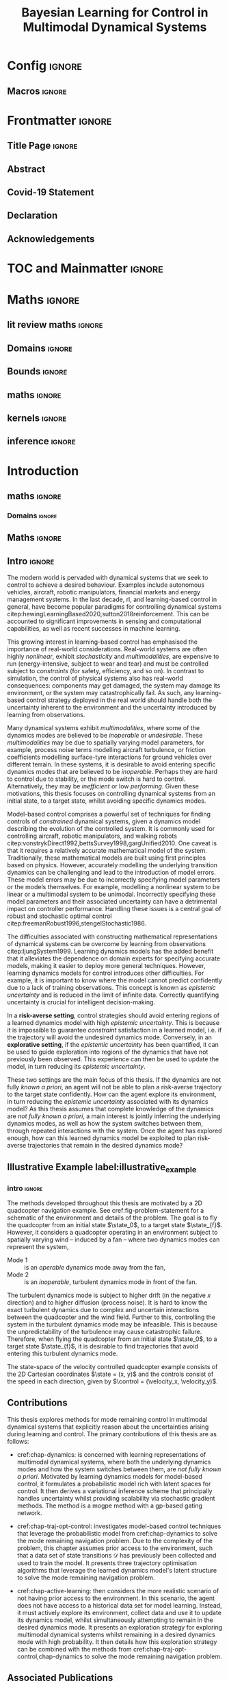 * Config :ignore:
#+AUTHOR: Aidan Scannell
#+TITLE: Bayesian Learning for Control in Multimodal Dynamical Systems
# #+TITLE: Probabilistic Inference for Learning and Control in Multimodal Dynamical Systems
#+DESCRIPTION: Aidan Scannell's PhD Thesis
#+KEYWORDS: Machine Learning, Probabilistic Modelling, Bayesian Inference, Gaussian Processes, Model-Based Reinforcement Learning, Optimal Control, Learning-based Control, Robotics, Multimodal Dynamical Systems, Riemannian Geometry
#+latex_class: mimosis
#+EXPORT_FILE_NAME: ./phd-thesis.pdf
** Run this src block with C-c C-c :noexport:
#+begin_src emacs-lisp :exports none  :results none
(unless (boundp 'org-latex-classes)
  (setq org-latex-classes nil))
(add-to-list 'org-latex-classes
             '("memoir"
               "\\documentclass{memoir}
    [NO-DEFAULT-PACKAGES]
    [PACKAGES]
    [EXTRA]
    \\newcommand{\\mboxparagraph}[1]{\\paragraph{#1}\\mbox{}\\\\}
    \\newcommand{\\mboxsubparagraph}[1]{\\subparagraph{#1}\\mbox{}\\\\}"
               ("\\chapter{%s}" . "\\chapter*{%s}")
               ("\\section{%s}" . "\\section*{%s}")
               ("\\subsection{%s}" . "\\subsection*{%s}")
               ("\\subsubsection{%s}" . "\\subsubsection*{%s}")
               ("\\paragraph{%s}" . "\\paragraph*{%s}")
               ("\\subparagraph{%s}" . "\\subparagraph*{%s}")))
;; ("\\mboxparagraph{%s}" . "\\mboxparagraph*{%s}")
;; ("\\mboxsubparagraph{%s}" . "\\mboxsubparagraph*{%s}")))
(add-to-list 'org-latex-classes
             '("mimosis"
               "\\documentclass{mimosis-class/mimosis}
  [NO-DEFAULT-PACKAGES]
  [PACKAGES]
  [EXTRA]"
               ("\\chapter{%s}" . "\\addchap{%s}")
               ("\\section{%s}" . "\\section*{%s}")
               ("\\subsection{%s}" . "\\subsection*{%s}")
               ("\\subsubsection{%s}" . "\\subsubsection*{%s}")
               ("\\paragraph{%s}\\newline" . "\\paragraph*{%s}\\newline")
               ("\\subparagraph{%s}\\newline" . "\\subparagraph*{%s}\\newline")))

(setq org-latex-hyperref-template
      "\\\hypersetup{
    pdfauthor={%a},
    pdftitle={%t},
    pdfkeywords={%k},
    pdfsubject={%d},
    pdfcreator={%c},
    pdflang={%L}}\n")
#+end_src
** Org Mode Export Options :noexport:
#+EXCLUDE_TAGS: journal noexport
#+OPTIONS: title:nil toc:nil date:nil author:nil H:6 latex-hyperref-template:t
# #+OPTIONS:  H:3 num:t toc:nil \n:nil @:t ::t |:t ^:{} _:{} *:t TeX:t LaTeX:t

** Macros :ignore:
# #+MACRO: acronym #+latex_header: \newacronym[description={$1}]{$2}{$2}{$3}
#+MACRO: glossaryentry #+latex_header: \newglossaryentry{$1}{name={$2},description={$3},sort={$4}}
# #+MACRO: acronym #+latex_header: \newabbreviation{$1}{$2}{$3}
#+MACRO: acronym #+latex_header: \newacronym{$1}{$2}{$3}
# #+MACRO: newline @@latex:\hspace{0pt}\\@@ @@html:<br>@@
# #+MACRO: fourstar @@latex:\bigskip{\centering\color{BrickRed}\FourStar\par}\bigskip@@
# #+MACRO: clearpage @@latex:\clearpage@@@@odt:<text:p text:style-name="PageBreak"/>@@

** LaTeX Export Headers and Options :noexport:
*** Packages :ignore:
#+LATEX_HEADER: \usepackage{bm}
#+LATEX_HEADER: \usepackage{amsmath,amssymb,amsfonts}
#+LATEX_HEADER: \usepackage{graphicx}
#+LATEX_HEADER: \usepackage{todonotes}

xspace for space after text in newcommands
#+LATEX_HEADER: \usepackage{xspace}
*** Font Awesome icons
#+LATEX_HEADER: \usepackage{fontawesome}
*** Footnotes
#+LATEX_HEADER: \usepackage{footnote}
*** Tensor indexing (pre subscripts)
#+LATEX_HEADER: \usepackage{tensor}

*** Epigraph (chapter quotes)
#+LATEX_HEADER: \usepackage{epigraph}
*** Grey box for block quotes
#+LATEX_HEADER: \usepackage[most]{tcolorbox}
#+LATEX_HEADER: \definecolor{block-gray}{gray}{0.85}
#+LATEX_HEADER: \newtcolorbox{myquote}{colback=block-gray,boxrule=0pt,boxsep=0pt,breakable}
# #+LATEX_HEADER: \newtcolorbox{myquote}{colback=block-gray,grow to right by=-10mm,grow to left by=-10mm, boxrule=0pt,boxsep=0pt,breakable}
*** Equation Definitions

#+LATEX_HEADER: \usepackage{mathtools}
#+LATEX_HEADER: \newcommand{\defeq}{\vcentcolon=}

*** Create a Definition theorem
#+LATEX_HEADER: \newtheorem{definition}{Definition}[section]
#+LATEX_HEADER: \newtheorem{assumption}{Assumption}[section]
#+LATEX_HEADER: \newtheorem{theorem}{Theorem}[section]
#+LATEX_HEADER: \newtheorem{lemma}{Lemma}[section]
#+LATEX_HEADER: \newtheorem*{remark}{Remark}
*** Floating images configuration

By default,  if a figure consumes 60% of the page it will get its own float-page. To change that we have to adjust the value of the floatpagefraction derivative.
#+latex_header: \renewcommand{\floatpagefraction}{.8}%

See more information [[https://tex.stackexchange.com/questions/68516/avoid-that-figure-gets-its-own-page][here]].

Allow images to be cropped
#+LATEX_HEADER: \usepackage[export]{adjustbox}

*** Hyperref
Self-explanatory.
#+latex_header: \usepackage[colorlinks=true, citecolor=BrickRed, linkcolor=BrickRed, urlcolor=BrickRed]{hyperref}

*** Cleverref
#+latex_header: \usepackage[capitalise,noabbrev]{cleveref}
*** Bookmarks

The bookmark package implements a new bookmark (outline) organisation for package hyperref. This lets us change the "tree-navigation" associated with the generated pdf and constrain the menu only to H:2.
#+latex_header: \usepackage{bookmark}
#+latex_header: \bookmarksetup{depth=2}

*** BBding

Symbols such as diamond suit, which can be used for aesthetically separating paragraphs, could be added with the package =fdsymbol=. I'll use bbding which offers the more visually appealing =\FourStar=. I took this idea from seeing the thesis of the mimosis package author.
#+latex_header: \usepackage{bbding}

*** CS Quotes
The [[https://ctan.org/pkg/csquotes][csquotes]] package offers context sensitive quotation facilities, improving the typesetting of inline quotes.

Already imported by mimosis class.
# #+latex_header: \usepackage{csquotes}

To enclose quote environments with quotes from csquotes, see [[https://tex.stackexchange.com/questions/365231/enclose-a-custom-quote-environment-in-quotes-from-csquotes][the following TeX SE thread]].

#+latex_header: \def\signed #1{{\leavevmode\unskip\nobreak\hfil\penalty50\hskip1em
#+latex_header:   \hbox{}\nobreak\hfill #1%
#+latex_header:   \parfillskip=0pt \finalhyphendemerits=0 \endgraf}}

#+latex_header: \newsavebox\mybox
#+latex_header: \newenvironment{aquote}[1]
#+latex_header: {\savebox\mybox{#1}\begin{quote}\openautoquote\hspace*{-.7ex}}
#+latex_header:    {\unskip\closeautoquote\vspace*{1mm}\signed{\usebox\mybox}\end{quote}}

And then use quotes as:
#+begin_example
# The options derivative adds text after the environment. We use it to add the author.
#+ATTR_LATEX: :options {\cite{Frahm1994}}
#+begin_aquote
/Current (fMRI) applications often rely on "effects" or "statistically significant differences", rather than on a proper analysis of the relationship between neuronal activity, haemodynamic consequences, and MRI physics./
#+end_aquote
#+end_example

Note that org-ref links won't work here because the attr latex will be pasted as-is in the .tex file.

*** Date Time

The date time package allows us to specify a "formatted" date object, which will print different formats according to the current locale & language. I use this in my title page.
#+latex_header: \usepackage[level]{datetime}

*** Bibliography
General configuration.
# #+latex_header: \usepackage[autocite=plain, backend=biber, doi=true, url=true, hyperref=true,uniquename=false, maxbibnames=99, maxcitenames=2, sortcites=true, style=authoryear-comp]{biblatex}
# #+LATEX_HEADER: \usepackage[citestyle=authoryear-comp, maxcitenames=2, maxbibnames=99, doi=false, isbn=false, eprint=false, backend=bibtex, hyperref=true, url=false, natbib=true, style=authoryear-comp]{biblatex}
#+LATEX_HEADER: \usepackage[citestyle=authoryear-comp, maxcitenames=2, maxbibnames=99, doi=false, isbn=false, eprint=false, backend=bibtex, hyperref=true, url=false, natbib=true, style=authoryear-comp]{biblatex}
# #+LATEX_HEADER: \addbibresource{~/Dropbox/org/ref/mendeley/library.bib}
# #+LATEX_HEADER: \addbibresource{~/Dropbox/org/ref/zotero-library.bib}
#+LATEX_HEADER: \addbibresource{./zotero-library.bib}

Improvements provided with the Mimosis class.
# #+latex_header: \input{bibliography-mimosis}

# And fix the andothers to show et al in English as well:
# #+latex_header: \DefineBibliographyStrings{english}{andothers={\textit{et\, al\adddot}}} 
# #+latex_header:\DefineBibliographyStrings{english}{and={\textit{and}}}


Remove ISSN, DOI and URL to shorten the bibliography.
#+latex_header: \AtEveryBibitem{%
#+latex_header:   \clearfield{urlyear}
#+latex_header:   \clearfield{urlmonth}
#+latex_header:   \clearfield{note}
#+latex_header:  \clearfield{issn} % Remove issn
#+latex_header:  \clearfield{doi} % Remove doi
#+latex_header: \ifentrytype{online}{}{% Remove url except for @online
#+latex_header:   \clearfield{url}
#+latex_header: }
#+latex_header: }

And increase the spacing between the entries, as per default they are too small.
#+latex_header: \setlength\bibitemsep{1.1\itemsep}

Also reduce the font-size
#+latex_header: \renewcommand*{\bibfont}{\footnotesize}

*** Improve chapter font colors and font size
The following commands make chapter numbers BrickRed, which look like the Donders color.
#+latex_header: \makeatletter
#+latex_header: \renewcommand*{\chapterformat}{  \mbox{\chapappifchapterprefix{\nobreakspace}{\color{BrickRed}\fontsize{40}{45}\selectfont\thechapter}\autodot\enskip}}
#+latex_header: \renewcommand\@seccntformat[1]{\color{BrickRed} {\csname the#1\endcsname}\hspace{0.3em}}
#+latex_header: \makeatother

*** Setspace for controlling line spacing

Already imported when using mimosis.
# #+latex_header: \usepackage{setspace}
# #+latex_header: \setstretch{1.25}
#+latex_header: \setstretch{1.5}
# #+latex_header: \doublespace

*** Parskip

Fine tuning of spacing between paragraphs. See [[https://tex.stackexchange.com/questions/161254/smaller-parskip-than-half-for-koma-script][thread here]].

#+latex_header: \setparsizes{0em}{0.1\baselineskip plus .1\baselineskip}{1em plus 1fil}

*** Table of Contents improvements

# TOC only the chapters, not their content.
# #+latex_header: \setcounter{tocdepth}{1}
#+latex_header: \setcounter{tocdepth}{2}

*** Possible Equation improvements

Make the equation numbers follow the chapter, not the whole thesis.
#+latex_header: \numberwithin{equation}{chapter}

*** TikZ and bayesnet for graphical models
#+LATEX_HEADER: \usepackage{tikz}
#+LATEX_HEADER: \usetikzlibrary{bayesnet}

*** Captions
# #+LATEX_HEADER: \usepackage{caption}
# #+LATEX_HEADER: \usepackage{subcaption}
#+LATEX_HEADER: \ifCLASSOPTIONcompsoc \usepackage[caption=false,font=footnotesize,labelfont=it,textfont=it]{subfig} \else
#+LATEX_HEADER: \usepackage[caption=false,font=footnotesize]{subfig}
#+LATEX_HEADER: \fi
#+LATEX_HEADER: \usepackage[format=plain,labelfont={bf},textfont=it]{caption} % make captions italic
*** Maths diag
#+LATEX_HEADER: \newcommand{\diag}{\mathop{\mathrm{diag}}}
*** Algorithms
#+LATEX_HEADER: \usepackage{algpseudocode}
#+LATEX_HEADER: \usepackage{algorithm}
*** Maths
**** argmin/argmax
#+LATEX_HEADER: \DeclareMathOperator*{\argmax}{argmax}
**** Maths cancel
#+LATEX_HEADER: \usepackage[makeroom]{cancel}
*** UoB guidelines
# The pages should be numbered consecutively at the bottom centre of the page.
# #+latex_header: \cfoot{\pagemark}
#+latex_header: \refoot[]{} \lefoot[]{} \rofoot[]{} \lofoot[]{}
# #+latex_header: \ihead[whatever]{\headmark}
# #+latex_header: \chead[]{}
# #+latex_header: \cfoot[something]{-~\pagemark~-}
#+latex_header: \cfoot[-~\pagemark~-]{-~\pagemark~-}
*** PDF metadata:
# #+latex_header: \usepackage{datetime}
# #+latex_header: \usepackage{ifpdf}
# #+latex_header: \ifpdf
# #+latex_header: \pdfinfo{
# #+latex_header:    /Author (Aidan Scannell)
# #+latex_header:    /Title (PhD Thesis)
# #+latex_header:    /Keywords (One; Two;Three)
# #+latex_header:    /CreationDate (D:\pdfdate)
# #+latex_header: }
# #+latex_header: \fi
#+begin_latex
%  \hypersetup{% Setup for hyperref
%  pdftitle    = {{{{\ThesisTitle}}}}, %Org macro to take from #+TITLE
%  pdfauthor   = {{{{Aidan Scannell}}}} %Org macro to take from #+AUTHOR
%  }

#+end_latex
** Text Variables :noexport:
# #+latex_header: \newcommand{\ThesisTitle}{{Model-based Reinforcement Learning for Mode Remaining Control in Multimodal Dynamical Systems}}
#+latex_header: \newcommand{\ThesisTitle}{{Bayesian Learning for Control in Multimodal Dynamical Systems}}
# #+latex_header: \newcommand{\ThesisTitle}{{Bayesian Learning for Mode Remaining Control in Multimodal Dynamical Systems}}
# #+latex_header: \newcommand{\ThesisTitle}{{Mode Remaining Model-Based Reinforcement Learning in Multimodal Dynamical Systems}}
# #+latex_header: \newcommand{\ThesisTitle}{{Mode Remaining Model-Based Reinforcement Learning for Control in Multimodal Dynamical Systems}}
# #+latex_header: \newcommand{\ThesisTitle}{{Model-Based Reinforcement Learning for Mode Remaining Control in Multimodal Dynamical Systems}}
# #+latex_header: \newcommand{\ThesisTitle}{{Bayesian Learning \& Control in Multimodal Dynamical Systems}}
# #+latex_header: \newcommand{\ThesisTitle}{{Probabilistic Inference for Learning and Control in Multimodal Dynamical Systems}}
# #+latex_header: \newcommand{\ThesisTitle}{{Data Efficient Learning for Control in Multimodal Dynamical Systems}}
# #+latex_header: \newcommand{\ThesisSubTitle}{Synergising Bayesian Inference for  Control}
# #+latex_header: \newcommand{\ThesisSubTitle}{Synergising Bayesian Inference and Riemannian Geometry for Control}
# #+latex_header: \newcommand{\FormattedThesisDefenseDate}{\mbox{\formatdate{1}{1}{2100}}}
# #+latex_header: \newcommand{\FormattedAuthorDateOfBirth}{\mbox{\formatdate{1}{1}{2000}}}
# #+latex_header: \newcommand{\FormattedThesisDefenseTime}{\mbox{10:00}}
#+latex_header: \newcommand{\AuthorShortName}{\mbox{Aidan Scannell}}
#+latex_header: \newcommand{\AuthorFullName}{\mbox{Aidan J. Scannell}}
#+latex_header: \newcommand{\ThesisISBN}{\mbox{}}

** Math Variables :noexport:
#+LATEX_HEADER: \DeclareMathOperator{\R}{\mathbb{R}}
#+LATEX_HEADER: \DeclareMathOperator{\E}{\mathbb{E}}
#+LATEX_HEADER: \DeclareMathOperator{\V}{\mathbb{V}}
#+LATEX_HEADER: \DeclareMathOperator{\K}{\mathbf{K}}

*** Num Data / Mode / State Dimension / Control Dimension (k, d, t/n)
#+LATEX_HEADER: \newcommand{\numData}{\ensuremath{t}}
# #+LATEX_HEADER: \newcommand{\numData}{\ensuremath{n}}
#+LATEX_HEADER: \newcommand{\numEpisodes}{\ensuremath{e}}
#+LATEX_HEADER: \newcommand{\numTimesteps}{\ensuremath{t}}
#+LATEX_HEADER: \newcommand{\numInd}{\ensuremath{m}}
#+LATEX_HEADER: \newcommand{\stateDim}{\ensuremath{d}}
#+LATEX_HEADER: \newcommand{\controlDim}{\ensuremath{f}}
#+LATEX_HEADER: \newcommand{\modeInd}{\ensuremath{k}}
#+LATEX_HEADER: \newcommand{\modeDesInd}{\ensuremath{\text{des}}}
#+LATEX_HEADER: \newcommand{\testInd}{\ensuremath{*}}
#+LATEX_HEADER: \newcommand{\NumData}{\ensuremath{\MakeUppercase{\numData}}}
#+LATEX_HEADER: \newcommand{\NumInd}{\ensuremath{\MakeUppercase{\numInd}}}
# #+LATEX_HEADER: \newcommand{\StateDim}{\ensuremath{\MakeUppercase{\stateDim}}}
# #+LATEX_HEADER: \newcommand{\ControlDim}{\ensuremath{\MakeUppercase{\controlDim}}}
#+LATEX_HEADER: \newcommand{\StateDim}{\ensuremath{{D_x}}}
#+LATEX_HEADER: \newcommand{\ControlDim}{\ensuremath{{D_u}}}
#+LATEX_HEADER: \newcommand{\ModeInd}{\ensuremath{\MakeUppercase{\modeInd}}}
#+LATEX_HEADER: \newcommand{\NumEpisodes}{\MakeUppercase{\numEpisodes}}
#+LATEX_HEADER: \newcommand{\NumTimesteps}{\MakeUppercase{\numTimesteps}}

# Macros for single/all data notation
#+LATEX_HEADER: \newcommand{\singleData}[1]{\ensuremath{#1_{\numData}}}
#+LATEX_HEADER: \newcommand{\allData}[1]{\ensuremath{\MakeUppercase{#1}}}
# #+LATEX_HEADER: \newcommand{\singleData}[1]{\ensuremath{#1_{\numData}}}
# #+LATEX_HEADER: \newcommand{\allData}[1]{\ensuremath{#1}}
# #+LATEX_HEADER: \newcommand{\allData}[1]{\ensuremath{#1_{1:\NumData}}}
#+LATEX_HEADER: \newcommand{\allOutputK}{\ensuremath{\mode{\allOutput}}}
#+LATEX_HEADER: \newcommand{\singleOutputK}{\ensuremath{\mode{\singleOutput}}}

# Macros for data dimensions
# #+LATEX_HEADER: \newcommand{\singleDataDim}[1]{\ensuremath{#1_{\stateDim, \numData}}}
#+LATEX_HEADER: \newcommand{\singleDataDim}[1]{\ensuremath{_{\stateDim}#1_{\numData}}}
#+LATEX_HEADER: \newcommand{\singleDim}[1]{\ensuremath{#1_{\stateDim}}}
# #+LATEX_HEADER: \newcommand{\singleDim}[1]{\ensuremath{_{\stateDim}#1}}
# #+LATEX_HEADER: \newcommand{\singleDimi}[2]{\ensuremath{\tensor*[_{#2}]{#1}{}}}
# #+LATEX_HEADER: \newcommand{\singleDim}[1]{\ensuremath{\singleDimi{#1}{\stateDim}}}

# Macros for mode k notation
# #+LATEX_HEADER: \newcommand{\mode}[1]{\ensuremath{#1^{(\modeInd)}}}
# #+LATEX_HEADER: \newcommand{\mode}[1]{\ensuremath{#1^{\modeInd}}}
# #+LATEX_HEADER: \newcommand{\mode}[1]{\ensuremath{\tensor*[^{\modeInd}]{#1}{}}}
#+LATEX_HEADER: \newcommand{\mode}[1]{\ensuremath{#1_{\modeInd}}}
#+LATEX_HEADER: \newcommand{\modeDes}[1]{\ensuremath{#1^{\modeDesInd}}}

#+LATEX_HEADER: \newcommand{\singleDimiMode}[2]{\ensuremath{\tensor*[_#2^\modeInd]{#1}{}}}
#+LATEX_HEADER: \newcommand{\singleDimMode}[1]{\ensuremath{\singleDimiMode{#1}{\stateDim}}}
#+LATEX_HEADER: \newcommand{\singleDimModeData}[1]{\ensuremath{\tensor*[_\stateDim^\modeInd]{#1}{_\numData}}}

*** Data set
# Dataset/inputs/outputs
#+LATEX_HEADER: \newcommand{\state}{\ensuremath{\mathbf{x}}}
#+LATEX_HEADER: \newcommand{\control}{\ensuremath{\mathbf{u}}}
# #+LATEX_HEADER: \newcommand{\control}{\ensuremath{\mathbf{a}}}

#+LATEX_HEADER: \newcommand{\x}{\ensuremath{\mathbf{x}}}
# #+LATEX_HEADER: \newcommand{\y}{\ensuremath{\mathbf{y}}}
#+LATEX_HEADER: \newcommand{\y}{\ensuremath{y}}
# #+LATEX_HEADER: \newcommand{\x}{\ensuremath{\hat{\state}}}
# #+LATEX_HEADER: \newcommand{\y}{\ensuremath{\Delta\state}}
#+LATEX_HEADER: \newcommand{\dataset}{\ensuremath{\mathcal{D}}}

# Single/all input/output notation
# #+LATEX_HEADER: \newcommand{\singleInput}{\ensuremath{\singleData{\x}}}
#+LATEX_HEADER: \newcommand{\singleInput}{\ensuremath{\x_{\numData-1}}}
#+LATEX_HEADER: \newcommand{\singleOutput}{\ensuremath{\singleData{\y}}}
#+LATEX_HEADER: \newcommand{\allInput}{\ensuremath{\allData{\x}}}
#+LATEX_HEADER: \newcommand{\allOutput}{\ensuremath{\allData{\y}}}

# Single/all state/control notation
#+LATEX_HEADER: \newcommand{\singleState}{\ensuremath{\state_{\numData-1}}}
#+LATEX_HEADER: \newcommand{\singleControl}{\ensuremath{\control_{\numData-1}}}
#+LATEX_HEADER: \newcommand{\allState}{\ensuremath{\allData{\state}}}
#+LATEX_HEADER: \newcommand{\allControl}{\ensuremath{\allData{\control}}}

*** Noise Vars
#+LATEX_HEADER: \newcommand{\noiseVar}{\ensuremath{\sigma}}
#+LATEX_HEADER: \newcommand{\noiseVarK}{\ensuremath{\mode{\noiseVar}}}
#+LATEX_HEADER: \newcommand{\noiseVarOneK}{\ensuremath{\singleDimiMode{\noiseVar}{1}}}
#+LATEX_HEADER: \newcommand{\noiseVarDK}{\ensuremath{\singleDimiMode{\noiseVar}{\StateDim}}}
#+LATEX_HEADER: \newcommand{\noiseVardK}{\ensuremath{\singleDimMode{\noiseVar}}}
# #+LATEX_HEADER: \newcommand{\noiseVarOneK}{\ensuremath{\noiseVarK_{1}}}
# #+LATEX_HEADER: \newcommand{\noiseVarDK}{\ensuremath{\noiseVarK_{\StateDim}}}
# #+LATEX_HEADER: \newcommand{\noiseVardK}{\ensuremath{\noiseVarK_{\stateDim}}}
# #+LATEX_HEADER: \newcommand{\noiseVardK2}{\ensuremath{\left(\noiseVardK\right)^2}}

*** Mode Indicator Variable
#+LATEX_HEADER: \newcommand{\modeVar}{\ensuremath{\alpha}}
#+LATEX_HEADER: \newcommand{\modeVarn}{\ensuremath{\singleData{\modeVar}}}
#+LATEX_HEADER: \newcommand{\ModeVar}{\ensuremath{\bm{\modeVar}}}
# #+LATEX_HEADER: \newcommand{\ModeVar}{\ensuremath{\allData{\bm{\modeVar}}}}
#+LATEX_HEADER: \newcommand{\modeVarK}{\ensuremath{\modeVarn=\modeInd}}
# #+LATEX_HEADER: \newcommand{\ModeVarK}{\ensuremath{\mode{\bm{\modeVar}}}}
#+LATEX_HEADER: \newcommand{\ModeVarK}{\ensuremath{\ModeVar_{\modeInd}}}

*** Tensor Indexing
# Experts indexing
#+LATEX_HEADER: \newcommand{\nkd}[1]{\ensuremath{#1_{\numData,\modeInd,\stateDim}}}
#+LATEX_HEADER: \newcommand{\nkD}[1]{\ensuremath{#1_{\numData,\modeInd}}}
#+LATEX_HEADER: \newcommand{\NkD}[1]{\ensuremath{#1_{:,\modeInd}}}
#+LATEX_HEADER: \newcommand{\nKD}[1]{\ensuremath{#1_{\numData}}}
#+LATEX_HEADER: \newcommand{\Nkd}[1]{\ensuremath{#1_{:,\modeInd,\stateDim}}}

# Gating function indexing
#+LATEX_HEADER: \newcommand{\nk}[1]{\ensuremath{#1_{\numData,\modeInd}}}
#+LATEX_HEADER: \newcommand{\Nk}[1]{\ensuremath{#1_{:,\modeInd}}}
#+LATEX_HEADER: \newcommand{\nK}[1]{\ensuremath{#1_{\numData}}}

# Experts Inducing indexing
#+LATEX_HEADER: \newcommand{\mkd}[1]{\ensuremath{#1_{\numData,\modeInd,\stateDim}}}
#+LATEX_HEADER: \newcommand{\mkD}[1]{\ensuremath{#1_{\numData,\modeInd}}}
#+LATEX_HEADER: \newcommand{\MkD}[1]{\ensuremath{#1_{:,\modeInd}}}
#+LATEX_HEADER: \newcommand{\mKD}[1]{\ensuremath{#1_{\numData}}}
#+LATEX_HEADER: \newcommand{\Mkd}[1]{\ensuremath{#1_{:,\modeInd,\stateDim}}}

# Gating Inducing indexing
#+LATEX_HEADER: \newcommand{\mk}[1]{\ensuremath{#1_{\numData,\modeInd}}}
#+LATEX_HEADER: \newcommand{\Mk}[1]{\ensuremath{#1_{:,\modeInd}}}
#+LATEX_HEADER: \newcommand{\mK}[1]{\ensuremath{#1_{\numData}}}

# Desired Mode Gating indexing
#+LATEX_HEADER: \newcommand{\MDes}[1]{\ensuremath{#1_{:, k^*}}}

*** Gating Network New
# Function notation
#+LATEX_HEADER: \newcommand{\gatingFunc}{\ensuremath{h}}
#+LATEX_HEADER: \newcommand{\hk}{\ensuremath{\mode{\gatingFunc}}}

# Single data notation
#+LATEX_HEADER: \newcommand{\hkn}{\ensuremath{\nk{\gatingFunc}}}
#+LATEX_HEADER: \newcommand{\hn}{\ensuremath{\nK{\mathbf{\gatingFunc}}}}

# All inputs set/vector/tensor notation
#+LATEX_HEADER: \newcommand{\GatingFunc}{\ensuremath{\mathbf{\gatingFunc}}}
#+LATEX_HEADER: \newcommand{\Hall}{\ensuremath{\MakeUppercase\GatingFunc}}
#+LATEX_HEADER: \newcommand{\Hk}{\ensuremath{\Nk{\GatingFunc}}}
# #+LATEX_HEADER: \newcommand{\Hall}{\ensuremath{\allData{\GatingFunc}}}
# #+LATEX_HEADER: \newcommand{\Hk}{\ensuremath{\allData{\mode{\GatingFunc}}}}

*** Experts New
# Function notation
#+LATEX_HEADER: \newcommand{\latentFunc}{\ensuremath{f}}
#+LATEX_HEADER: \newcommand{\LatentFunc}{\ensuremath{\mathbf{\latentFunc}}}
#+LATEX_HEADER: \newcommand{\fkd}{\ensuremath{\latentFunc_{\modeInd,\stateDim}}}
#+LATEX_HEADER: \newcommand{\fk}{\ensuremath{\mathbf{\latentFunc}_{\modeInd}}}
# #+LATEX_HEADER: \newcommand{\fk}{\ensuremath{\latentFunc_{:,\modeInd}}}
#+LATEX_HEADER: \newcommand{\f}{\ensuremath{\mathbf{f}}}

# Vector/Matrix/Tensor notation
#+LATEX_HEADER: \newcommand{\F}{\ensuremath{\MakeUppercase{\mathbf{\latentFunc}}}}
# #+LATEX_HEADER: \newcommand{\Fnkd}{\ensuremath{\latentFunc_{\numData, \modeInd, \stateDim}}}
# #+LATEX_HEADER: \newcommand{\Fnk}{\ensuremath{\mathbf{\latentFunc}_{\numData, \modeInd}}}
# #+LATEX_HEADER: \newcommand{\Fk}{\ensuremath{\F_{:,\modeInd}}}
# #+LATEX_HEADER: \newcommand{\Fn}{\ensuremath{\F_{\numData}}}
#+LATEX_HEADER: \newcommand{\Fnkd}{\ensuremath{\nkd{\latentFunc}}}
#+LATEX_HEADER: \newcommand{\Fnk}{\ensuremath{\nkD{\mathbf{\latentFunc}}}}
#+LATEX_HEADER: \newcommand{\Fk}{\ensuremath{\NkD{\F}}}
#+LATEX_HEADER: \newcommand{\Fn}{\ensuremath{\nKD{\F}}}
# #+LATEX_HEADER: \newcommand{\F}{\ensuremath{\F}}

# #+LATEX_HEADER: \newcommand{\Fdk}{\ensuremath{\mathbf{\latentFunc}_{:,\modeInd,\stateDim}}}
#+LATEX_HEADER: \newcommand{\Fkd}{\ensuremath{\Nkd{\mathbf{\latentFunc}}}}

# Single input notation
#+LATEX_HEADER: \newcommand{\fn}{\ensuremath{\Fn}}
#+LATEX_HEADER: \newcommand{\fkn}{\ensuremath{\Fnk}}
#+LATEX_HEADER: \newcommand{\fknd}{\ensuremath{\Fnkd}}

# All inputs set/vector/tensor notation
# #+LATEX_HEADER: \newcommand{\Fkd}{\ensuremath{\Fdk}}

*** Params
#+LATEX_HEADER: \newcommand{\gatingParams}{\ensuremath{\bm\phi}}
#+LATEX_HEADER: \newcommand{\expertParams}{\ensuremath{\bm\theta}}
#+LATEX_HEADER: \newcommand{\gatingParamsK}{\ensuremath{\mode{\bm\phi}}}
#+LATEX_HEADER: \newcommand{\expertParamsK}{\ensuremath{\mode{\bm\theta}}}
*** Sparse GPs
**** Experts
***** Variables
#+LATEX_HEADER: \newcommand{\uf}{\ensuremath{u}}
#+LATEX_HEADER: \newcommand{\uFkd}{\ensuremath{\Mkd{\mathbf{\uf}}}}
#+LATEX_HEADER: \newcommand{\uFk}{\ensuremath{\MkD{\MakeUppercase{\mathbf{\uf}}}}}
#+LATEX_HEADER: \newcommand{\uF}{\ensuremath{\MakeUppercase{\mathbf{\uf}}}}

***** Inputs
# #+LATEX_HEADER: \newcommand{\zf}{\ensuremath{\bm{\zeta}}}
# #+LATEX_HEADER: \newcommand{\zFkd}{\ensuremath{\Mkd{\zf}}}
# #+LATEX_HEADER: \newcommand{\zFk}{\ensuremath{\MkD{\zf}}}
# #+LATEX_HEADER: \newcommand{\zF}{\ensuremath{\MKD{\zf}}}
#+LATEX_HEADER: \newcommand{\zf}{\ensuremath{\mathbf{Z}}}
#+LATEX_HEADER: \newcommand{\zFkd}{\ensuremath{\Mkd{\zf}}}
#+LATEX_HEADER: \newcommand{\zFk}{\ensuremath{\MkD{\zf}}}
#+LATEX_HEADER: \newcommand{\zF}{\ensuremath{\MKD{\zf}}}

**** Gating
***** Variables
#+LATEX_HEADER: \newcommand{\uh}{\ensuremath{U}}
#+LATEX_HEADER: \newcommand{\uHk}{\ensuremath{\Mk{\hat{\mathbf{\uh}}}}}
#+LATEX_HEADER: \newcommand{\uH}{\ensuremath{\hat{\MakeUppercase{\mathbf{\uh}}}}}

#+LATEX_HEADER: \newcommand{\hu}{\ensuremath{\uh}}
#+LATEX_HEADER: \newcommand{\Hku}{\ensuremath{\uHk}}
#+LATEX_HEADER: \newcommand{\Hu}{\ensuremath{\uH}}

***** Inputs
# #+LATEX_HEADER: \newcommand{\zh}{\ensuremath{\bm{\xi}}}
# #+LATEX_HEADER: \newcommand{\zHk}{\ensuremath{\Mk{\zh}}}
# #+LATEX_HEADER: \newcommand{\zH}{\ensuremath{\MK{\zh}}}
#+LATEX_HEADER: \newcommand{\zh}{\ensuremath{\hat{\mathbf{Z}}}}
#+LATEX_HEADER: \newcommand{\zHk}{\ensuremath{\Mk{\zh}}}
#+LATEX_HEADER: \newcommand{\zH}{\ensuremath{\MK{\zh}}}

# #+LATEX_HEADER: \newcommand{\zHDes}{\ensuremath{\zH_{:, k^*}}}
#+LATEX_HEADER: \newcommand{\zHDes}{\ensuremath{\MDes{\zH}}}

**** Misc
#+LATEX_HEADER: \newcommand{\Z}{\ensuremath{\mathbf{Z}}}
**** Old
# Sparse GP macro
# #+LATEX_HEADER: \newcommand{\inducing}[1]{\ensuremath{\hat{#1}}}

# #+LATEX_HEADER: \newcommand{\fu}{\ensuremath{\inducing{\latentFunc}}}
# #+LATEX_HEADER: \newcommand{\Fu}{\ensuremath{\inducing{\mathbf{\latentFunc}}}}
# #+LATEX_HEADER: \newcommand{\Fku}{\ensuremath{\mode{\inducing{\mathbf{\latentFunc}}}}}
# #+LATEX_HEADER: \newcommand{\Fkdu}{\ensuremath{\singleDim{\Fku}}}
# #+LATEX_HEADER: \newcommand{\hu}{\ensuremath{\inducing{\gatingFunc}}}
# #+LATEX_HEADER: \newcommand{\Hu}{\ensuremath{\inducing{\mathbf{\gatingFunc}}}}
# #+LATEX_HEADER: \newcommand{\Hku}{\ensuremath{\mode{\inducing{\mathbf{\gatingFunc}}}}}

# #+LATEX_HEADER: \newcommand{\Zfk}{\ensuremath{\mode{\mathbf{Z}}_{\latentFunc}}}
# #+LATEX_HEADER: \newcommand{\Zfk}{\ensuremath{\mode{\bm{\zeta}}}}
# #+LATEX_HEADER: \newcommand{\Zf}{\ensuremath{\mathbf{Z}}}
# #+LATEX_HEADER: \newcommand{\Zf}{\ensuremath{\mathbf{Z}_{\latentFunc}}}

# #+LATEX_HEADER: \newcommand{\Zhk}{\ensuremath{\mode{\mathbf{Z}}_{\gatingFunc}}}
# #+LATEX_HEADER: \newcommand{\Zh}{\ensuremath{\bm{\xi}}}
# #+LATEX_HEADER: \newcommand{\Zhk}{\ensuremath{\mode{\Zh}}}

# #+LATEX_HEADER: \newcommand{\ZhDes}{\ensuremath{\modeDes{\zH}}}

*** Continuous
#+LATEX_HEADER: \newcommand{\derivative}[1]{\ensuremath{\dot{#1}}}
#+LATEX_HEADER: \newcommand{\stateDerivative}{\ensuremath{\derivative{\state}}}
# #+LATEX_HEADER: \newcommand{\stateDerivative}{\ensuremath{\dot{\mathbf{x}}}}

*** Prob Dists New :noexport:
#+LATEX_HEADER: \newcommand{\pFkd}{\ensuremath{p\left(\Fkd \right)}}
*** Prob Dists :noexport:
#+LATEX_HEADER: \newcommand{\pFkd}{\ensuremath{p\left(\Fkd \mid \allInput \right)}}
#+LATEX_HEADER: \newcommand{\pFk}{\ensuremath{p\left(\Fk \mid \allInput, \expertParams\right)}}

#+LATEX_HEADER: \newcommand{\pF}{\ensuremath{p\left(\F \mid \allInput, \expertParams\right)}}
#+LATEX_HEADER: \newcommand{\pfk}{\ensuremath{p\left(\fk \mid \allInput, \expertParamsK \right)}}
#+LATEX_HEADER: \newcommand{\pfknd}{\ensuremath{p\left(\fknd \mid \allInput\right)}}

#+LATEX_HEADER: \newcommand{\pFkGivenUk}{\ensuremath{p\left(\Fk \mid \uFk \right)}}
# #+LATEX_HEADER: \newcommand{\pYkGivenUk}{\ensuremath{p\left(\allOutput \mid \ModeVarK, \uFk \right)}}
#+LATEX_HEADER: \newcommand{\pYkGivenFku}{\ensuremath{p\left(\allOutput \mid \ModeVarK, \uFk \right)}}

#+LATEX_HEADER: \newcommand{\qF}{\ensuremath{q\left(\F \right)}}
#+LATEX_HEADER: \newcommand{\qFu}{\ensuremath{q\left(\uF \right)}}
#+LATEX_HEADER: \newcommand{\qFku}{\ensuremath{q\left(\uFk \right)}}
#+LATEX_HEADER: \newcommand{\pFku}{\ensuremath{p\left(\uFk \mid \zFk \right)}}
#+LATEX_HEADER: \newcommand{\pFkuGivenX}{\ensuremath{p\left(\uFk \mid \zFk \right)}}
#+LATEX_HEADER: \newcommand{\pFuGivenX}{\ensuremath{p\left(\uF \mid \zF \right)}}
#+LATEX_HEADER: \newcommand{\qFk}{\ensuremath{q\left(\Fk \right)}}
#+LATEX_HEADER: \newcommand{\qfk}{\ensuremath{q\left(\fk \right)}}
#+LATEX_HEADER: \newcommand{\qfkn}{\ensuremath{q\left(\fkn \right)}}
#+LATEX_HEADER: \newcommand{\qfn}{\ensuremath{q\left(\fn \right)}}
#+LATEX_HEADER: \newcommand{\pFkGivenFku}{\ensuremath{p\left(\Fk \mid \uFk \right)}}
#+LATEX_HEADER: \newcommand{\pfkGivenFku}{\ensuremath{p\left(\fkn \mid \uFk \right)}}
#+LATEX_HEADER: \newcommand{\pykGivenFku}{\ensuremath{p\left(\singleOutput \mid \modeVarK, \uFk \right)}}
#+LATEX_HEADER: \newcommand{\pYGivenUX}{\ensuremath{p\left(\allOutput \mid \uF, \allInput \right)}}
#+LATEX_HEADER: \newcommand{\pYGivenU}{\ensuremath{p\left(\allOutput \mid \uF \right)}}


#+LATEX_HEADER: \newcommand{\pY}{\ensuremath{p\left(\allOutput \right)}}
# #+LATEX_HEADER: \newcommand{\pykGivenfk}{\ensuremath{p\left(\singleOutputK \mid \fkn \right)}}
# #+LATEX_HEADER: \newcommand{\pYkGivenFk}{\ensuremath{p\left(\allOutputK \mid \Fk \right)}}
# #+LATEX_HEADER: \newcommand{\pYkGivenX}{\ensuremath{p(\allOutputK \mid \allInput)}}
#+LATEX_HEADER: \newcommand{\pykGivenx}{\ensuremath{p\left(\singleOutput \mid \modeVarK, \singleInput \right)}}
#+LATEX_HEADER: \newcommand{\pykGivenxNegF}{\ensuremath{p\left(\singleOutput \mid \modeVarK, \singleInput, \neg\Fk \right)}}
#+LATEX_HEADER: \newcommand{\pykGivenfk}{\ensuremath{p\left(\singleOutput \mid \modeVarK, \fkn \right)}}
#+LATEX_HEADER: \newcommand{\pykGivenfkd}{\ensuremath{p\left(\singleOutput \mid \modeVarK, \fknd \right)}}
#+LATEX_HEADER: \newcommand{\pYkGivenFk}{\ensuremath{p\left(\allOutput \mid \ModeVarK, \Fk \right)}}
#+LATEX_HEADER: \newcommand{\pYkGivenX}{\ensuremath{p\left(\allOutput \mid \ModeVarK, \allInput \right)}}
#+LATEX_HEADER: \newcommand{\pYGivenX}{\ensuremath{p\left(\allOutput \mid \allInput \right)}}

**** Gating network
#+LATEX_HEADER: \newcommand{\PrA}{\ensuremath{\Pr\left(\ModeVarK \right)}}
#+LATEX_HEADER: \newcommand{\Pra}{\ensuremath{\Pr\left(\modeVarK \right)}}
#+LATEX_HEADER: \newcommand{\PaGivenhx}{\ensuremath{P\left(\modeVarn \mid \hn, \singleInput \right)}}
#+LATEX_HEADER: \newcommand{\PraGivenx}{\ensuremath{\Pr\left(\modeVarn \mid \singleInput \right)}}
#+LATEX_HEADER: \newcommand{\PraGivenhx}{\ensuremath{\Pr\left(\modeVarK \mid \hn, \singleInput \right)}}
#+LATEX_HEADER: \newcommand{\PraGivenxNegH}{\ensuremath{\Pr\left(\modeVarK \mid \singleInput, \neg\Hall \right)}}
#+LATEX_HEADER: \newcommand{\PrAGivenX}{\ensuremath{\Pr\left(\ModeVarK \mid \allInput \right)}}

#+LATEX_HEADER: \newcommand{\pHGivenX}{\ensuremath{p\left(\Hall \mid \allInput\right)}}
#+LATEX_HEADER: \newcommand{\pHkGivenX}{\ensuremath{p\left(\Hk \mid \allInput\right)}}

*** Kernels
# #+LATEX_HEADER: \newcommand{\Kkxx}{\mode{\mathbf{K}}_{\allInput\allInput}}
#+LATEX_HEADER: \newcommand{\Kkxx}{\mode{\mathbf{K}}_{d, \allInput\allInput}}

# TO derivative kernels
#+LATEX_HEADER: \newcommand{\ddK}{\ensuremath{\partial^2\K_{**}}}
#+LATEX_HEADER: \newcommand{\dK}{\ensuremath{\partial\K_{*}}}
#+LATEX_HEADER: \newcommand{\Kxx}{\ensuremath{\K_{}}}
#+LATEX_HEADER: \newcommand{\iKxx}{\ensuremath{\Kxx^{-1}}}

#+LATEX_HEADER: \newcommand{\dKz}{\ensuremath{\partial\K_{*\zH}}}
#+LATEX_HEADER: \newcommand{\Kzz}{\ensuremath{\K_{\zH\zH}}}
#+LATEX_HEADER: \newcommand{\iKzz}{\ensuremath{\Kzz^{-1}}}
*** Desired Mode
# Function notation
#+LATEX_HEADER: \newcommand{\HDes}{\ensuremath{\MDes{\GatingFunc}}}
#+LATEX_HEADER: \newcommand{\uHDes}{\ensuremath{\MDes{\uH}}}

# Inducing points
#+LATEX_HEADER: \newcommand{\pDes}{\ensuremath{p\left( \uHDes \mid \zHDes \right)}}
#+LATEX_HEADER: \newcommand{\qDes}{\ensuremath{q\left( \uHDes \right)}}
#+LATEX_HEADER: \newcommand{\mDes}{\ensuremath{\MDes{\mathbf{m}}}}
#+LATEX_HEADER: \newcommand{\SDes}{\ensuremath{\MDes{\mathbf{S}}}}

*** Jacobian
# Single data notation
#+LATEX_HEADER: \newcommand{\singleTest}[1]{\ensuremath{#1_{\testInd}}}
#+LATEX_HEADER: \newcommand{\testInput}{\ensuremath{\singleTest{\state}}}

# Jacobian notation
#+LATEX_HEADER: \newcommand{\Jac}{\ensuremath{\mathbf{J}}}
#+LATEX_HEADER: \newcommand{\testJac}{\ensuremath{\singleTest{\Jac}}}
#+LATEX_HEADER: \newcommand{\muJac}{\ensuremath{\mu_{\Jac}}}
#+LATEX_HEADER: \newcommand{\covJac}{\ensuremath{\Sigma_{\Jac}}}

*** Old :noexport:
**** Gating Network Old
# # Function notation
# #+LATEX_HEADER: \newcommand{\gatingFunc}{\ensuremath{h}}
# #+LATEX_HEADER: \newcommand{\hk}{\ensuremath{\mode{\gatingFunc}}}

# # Single data notation
# #+LATEX_HEADER: \newcommand{\hkn}{\ensuremath{\singleData{\hk}}}
# #+LATEX_HEADER: \newcommand{\hn}{\ensuremath{\singleData{\mathbf{\gatingFunc}}}}

# # All inputs set/vector/tensor notation
# #+LATEX_HEADER: \newcommand{\GatingFunc}{\ensuremath{\mathbf{\gatingFunc}}}
# #+LATEX_HEADER: \newcommand{\Hall}{\ensuremath{\GatingFunc}}
# #+LATEX_HEADER: \newcommand{\Hk}{\ensuremath{\mode{\GatingFunc}}}
# # #+LATEX_HEADER: \newcommand{\Hall}{\ensuremath{\allData{\GatingFunc}}}
# # #+LATEX_HEADER: \newcommand{\Hk}{\ensuremath{\allData{\mode{\GatingFunc}}}}
**** Desired Mode Old
# #+LATEX_HEADER: \newcommand{\HDes}{\ensuremath{\modeDes{\GatingFunc}}}
# #+LATEX_HEADER: \newcommand{\HuDes}{\ensuremath{\modeDes{\Hu}}}
# #+LATEX_HEADER: \newcommand{\mDes}{\ensuremath{\modeDes{\mathbf{m}}}}
# #+LATEX_HEADER: \newcommand{\SDes}{\ensuremath{\modeDes{\mathbf{S}}}}

**** Experts Old
# # Function notation
# #+LATEX_HEADER: \newcommand{\latentFunc}{\ensuremath{f}}
# #+LATEX_HEADER: \newcommand{\f}{\ensuremath{f}}
# #+LATEX_HEADER: \newcommand{\fk}{\ensuremath{\mode{\latentFunc}}}
# # #+LATEX_HEADER: \newcommand{\fkd}{\ensuremath{\singleDim{\fk}}}
# #+LATEX_HEADER: \newcommand{\fkd}{\ensuremath{\singleDimMode{\f}}}

# # Single input notation
# #+LATEX_HEADER: \newcommand{\fn}{\ensuremath{\singleData{\mathbf{\latentFunc}}}}
# #+LATEX_HEADER: \newcommand{\fkn}{\ensuremath{\singleData{\mode{\mathbf{\latentFunc}}}}}
# # #+LATEX_HEADER: \newcommand{\fknd}{\ensuremath{\singleDim{\singleData{\fk}}}}
# # #+LATEX_HEADER: \newcommand{\fknd}{\ensuremath{\singleDimMode{\singleData{\f}}}}
# #+LATEX_HEADER: \newcommand{\fknd}{\ensuremath{\singleDimModeData{\f}}}

# # All inputs set/vector/tensor notation
# # #+LATEX_HEADER: \newcommand{\F}{\ensuremath{\allData{\mathbf{\f}}}}
# #+LATEX_HEADER: \newcommand{\F}{\ensuremath{\mathbf{\f}}}
# #+LATEX_HEADER: \newcommand{\Fk}{\ensuremath{\mode{\F}}}
# # #+LATEX_HEADER: \newcommand{\Fkd}{\ensuremath{\singleDim{\Fk}}}
# #+LATEX_HEADER: \newcommand{\Fkd}{\ensuremath{\singleDimMode{\F}}}

** Tools :noexport:
*** word count
#+begin_src shell
ps2ascii phd-thesis.pdf | wc -w
#+end_src
* Acronyms :ignore:noexport:
# Use with
# - \acrfull{gp} prints Gaussian Process (GP)
# - \acrshort{gp} prints GP
# - \acrlong{gp} prints Gaussian Process
# {{{glossaryentry(LaTeX,\LaTeX,A document preparation system,LaTeX)}}}
# {{{glossaryentry(Real Numbers,$\real$,The set of Real numbers,Real Numbers)}}}
#+latex_header: \usepackage[acronym,nomain]{glossaries}
# #+latex_header: \usepackage[abbreviations,symbols]{glossaries-extra}

# #+latex_header: \newglossaryentry{elite}{name={elite},description={select group or class}}

{{{acronym(brl,BRL,Bristol Robotics Laboratory)}}}
{{{acronym(mogpe,MoGPE,Mixtures of Gaussian Process Experts)}}}
{{{acronym(moe,MoE,Mixture of Experts)}}}
{{{acronym(mosvgpe,MoSVGPE,Mixtures of Sparse Variational Gaussian Process Experts)}}}
{{{acronym(gp,GP,Gaussian Process)}}}
{{{acronym(gps,GPs,Gaussian Processes)}}}
{{{acronym(svgp,SVGP,Sparse Variational Gaussian Process)}}}
{{{acronym(fitc,FITC,Fully Independent Training Conditional)}}}
{{{acronym(mdp,MDP,Markov Decision Process)}}}
{{{acronym(ard,ARD,Automatic Relevance Determination)}}}
{{{acronym(ode,ODE,Ordinary Differential Equation)}}}
{{{acronym(sde,SDE,Stochastic Differential Equation)}}}
{{{acronym(elbo,ELBO,Evidence Lower Bound)}}}
{{{acronym(vae,VAE,Variational Auto-Encoder)}}}
{{{acronym(rl,RL,Reinforcement Learning)}}}
{{{acronym(mbrl,MBRL,Model-Based Reinforcement Learning)}}}
{{{acronym(mfrl,MFRL,Model-Free Reinforcement Learning)}}}
{{{acronym(hmm,HMM,Hidden Markov Model)}}}
{{{acronym(svi,SVI,Stochastic Variational Inference)}}}
{{{acronym(soc,SOC,Stochastic Optimal Control)}}}
{{{acronym(mpc,MPC,Model Predictive Control)}}}
{{{acronym(lqr,LQR,Linear Quadratic Regulator)}}}
# {{{acronym(lqg,LQG,Linear Quadratic Gaussian)}}}
# {{{acronym(ilqr,iLQR,iterative Linear Quadratic Regulator)}}}
{{{acronym(ddp,DDP,Differential Dynamic Programming)}}}
{{{acronym(ilqr,iLQR,iterative Linear Quadratic Regulator)}}}
{{{acronym(ilqg,iLQG,iterative Linear Quadratic Gaussian)}}}
{{{acronym(pid,PID,Proportional Integral Derivative)}}}
{{{acronym(mcmc,MCMC,Markov Chain Monte Carlo)}}}
{{{acronym(slsqp,SLSQP,Sequential Least Squares Programming)}}}

{{{acronym(epsrc,EPSRC,Engineering and Physical Sciences Research Council)}}}
{{{acronym(farscope,FARSCOPE,Future Autonomous and Robotic Systems)}}}

{{{acronym(pets,PETS,Probabilistic Ensembles with Trajectory Sampling)}}}
{{{acronym(pipps,PIPPS,Probabilistic Inference for Particle-based Policy Search)}}}
{{{acronym(pilco,PILCO,Probabilistic Inference for Learning COntrol)}}}

{{{acronym(gpssm,GPSSM,Gaussian Process State Space Model)}}}
{{{acronym(bald,BALD,Bayesian Active Learning by Disagreement)}}}

{{{acronym(ig,IG,Indirect Optimal Control via Latent Geodesics)}}}
{{{acronym(dre,DRE,Direct Optimal Control via Riemannian Energy)}}}
{{{acronym(cai,MRCaI,Mode Remaining Control as Inference)}}}
{{{acronym(cai_unimodal,CaI,Control as Inference)}}}

{{{acronym(modeopt,ModeOpt,Mode Optimisation)}}}

{{{acronym(nlpp,NLPP,Negative Log Predictive Probability)}}}
{{{acronym(mae,MAE,Mean Absolute Error)}}}
{{{acronym(rmse,RMSE,Root Mean Squared Error)}}}
#+latex_header: \makeglossaries

* Frontmatter :ignore:
#+BEGIN_EXPORT latex
\frontmatter
#+END_EXPORT
** Title Page :ignore:

#+BEGIN_EXPORT latex
\begin{titlepage}
  %%%%%%%%%%%%%%%%%%%%%%%%%%%%%%%%%%%%%%%%%%%
  % First page: Thesis Title and Author Name
  %%%%%%%%%%%%%%%%%%%%%%%%%%%%%%%%%%%%%%%%%%%

  % Uncomment when adding the background figure to the cover.
  \BgThispage

  \cleardoublepage
  \pagestyle{empty}

  \begin{center}
    \null\vfill
    {\huge{\bfseries \ThesisTitle}\par}
    \vspace{\stretch{0.5}}
    {\large \ThesisSubTitle \par}
    \vspace{\stretch{2}}
    \vspace{\baselineskip}
    {\large By \AuthorFullName\par}
    \vspace{\stretch{2}}
    %\vspace{\baselineskip}
    %\vspace{\baselineskip}
    \vspace{\baselineskip}
    \includegraphics[scale=0.6]{./logos/bristolcrest_colour}
    \hspace{5mm}
    \includegraphics[scale=0.35]{./logos/UWE_insignia.png}\\
    \vspace{10mm}
    {\large Department of Aerospace Engineering\\
     \textsc{University of Bristol}}
     \\
     \&
     \\
     {\large Department of Engineering Design and Mathematics\\
     \textsc{University of the West of England}}\\

    %{\large Faculty of Engineering\\
    %\textsc{University of Bristol}}\\
    %\vspace{6mm}
    \vspace{\baselineskip}
    \vspace{\baselineskip}
    \begin{minipage}{10cm}
      A dissertation submitted to the University of Bristol and the University of the West of England in accordance with the requirements of the degree of \textsc{Doctor of Philosophy} in the Faculty of Engineering.
    \end{minipage}\\
    % \vspace{\baselineskip}
    % \vspace{\stretch{1}}
    \vspace{\baselineskip}
    \vspace{\stretch{1}}
    \noindent
    \begin{tabular}{@{}l@{\hspace{22pt}}ll}
      \textbf{Supervisors}:          & Professor\ Arthur Richards\\
                                     & Dr\ Carl Henrik Ek\\
    \end{tabular} \\
    %\vspace{\stretch{1}}
    %\vspace{\baselineskip}
    %\vspace{\baselineskip}
    \vspace{9mm}
    {\large\textsc{May 2022}}
    \vspace{12mm}
    \vfill
  \end{center}

  \cleardoublepage
  %%%%%%%%%%%%%%%%%%%%%%%%%%%%%%%%%%%%%%%%%%%
  % End Titlepage
  %%%%%%%%%%%%%%%%%%%%%%%%%%%%%%%%%%%%%%%%%%%
\end{titlepage}
#+END_EXPORT

** Abstract
:PROPERTIES:
:UNNUMBERED: t
:END:
#+BEGIN_EXPORT latex
\setcounter{page}{1}
\begin{singlespace}
Over the last decade, \textit{learning-based control} has become a popular paradigm for controlling dynamical systems.
Although recent algorithms can find high-performance controllers, they typically only consider unimodal systems and
cannot correctly identify multimodal dynamical systems.
The main goal of this thesis is to control \textit{unknown},
\textit{multimodal} dynamical systems, to a target state, whilst \textit{avoiding inoperable or undesirable dynamics modes}.
Further to this, deploying learning algorithms in the real world requires handling the uncertainties
inherent to the system, as well as the uncertainties arising from learning from observations.
To this end, we consider the \acrfull{mbrl} setting, where an explicit dynamics model -- that includes uncertainties -- is used to plan trajectories to a target state.

Motivated by synergising model learning and control, we introduce a \acrfull{mogpe} method for learning
dynamics models, which infers latent structure regarding how systems switch between their underlying dynamics modes.
We then present three trajectory optimisation algorithms which, given this learned dynamics model, find trajectories
to a target state with \textit{mode remaining guarantees}.
Initially, the agent’s dynamics model will be highly \textit{uncertain} — due to a lack of training observations — so these algorithms cannot guarantee mode remaining navigation with high confidence.
When this is the case, the agent actively explores its environment, collects data and updates its dynamics model.
We introduce an explorative trajectory optimisation algorithm that explicitly reasons about
the uncertainties in the dynamics model.
As a result, it can explore the environment whilst guaranteeing that the agent remains in
the desired dynamics mode with high probability.
Finally, we consolidate the work in this thesis into a \acrshort{mbrl} algorithm, which solves the mode
remaining navigation problem,
whilst guaranteeing that the controlled system remains in the desired dynamics mode with a high probability.
\end{singlespace}
#+END_EXPORT
# %\initial{R}einforcement learning and data-driven control have seen significant advances over the last decade,
# %especially in simulated environments.
# %real-world systems are often highly nonlinear, exhibit stochasticity and multimodalities,
# %are expensive to run (slow, energy intensive, subject to wear and tear) and
# %must be controlled subject to constraints (for safety, efficiency, etc).

# %From robotics, to industrial processing, to finanace, learning-based approaches to control
# %help alleviate the dependence on domain exerts for system identification and controller design.
# \initial{O}ver the last decade, learning-based control has seen significant advances and has become a popular paradigm for
# controlling dynamical systems.
# Although recent algorithms can find high-performance controllers for some real-world systems,
# they typically only consider systems with a single dynamics mode.
# These methods are not able to correctly identify the underlying dynamics modes of multimodal systems and
# as a consequence, are not able to perform well.
# Moreover, they cannot control multimodal dynamical systems whilst guaranteeing that they avoid undesirable dynamics modes.
# %For example, consider controlling a quadcopter in an environment subject to two dynamics modes: 1) a turbulent
# %dynamics mode in front of a fan, and 2) an operable, non-turbulent dynamics mode everywhere else.
# %In this scenario, it is not possible to fly the quadcopter to the target location, whilst remaining in the operable,
# %non-turbulent dynamics mode, when both the underlying dynamics modes, and how the system switches between them, are \textit{not fully known a priori}.

# The main goal of the work in this thesis is to control \textit{unknown} or \textit{partially unknown},
# multimodal dynamical systems, to a target state, whilst avoiding inoperable or undesirable dynamics modes.
# However, instead of directly avoiding undesirable dynamics modes, our algorithms remain in a single dynamics mode,
# which is believed to be operable \textit{a priori}.
# Deploying learning algorithms in the real-world requires them to handle both the uncertainties
# inherent in the system, as well as the uncertainties arising from learning from observations.
# To this end, we consider the model-based reinforcement learning setting where an explicit model of the environment
# -- that includes uncertainties -- is used to plan trajectories to a target state.
# We explicitly model the uncertainty in the underlying dynamics modes, and how the system switches between them,
# so that we can provide mode remaining guarantees during the learning process.

# In this thesis, we first consider learning representations of multimodal dynamical systems.
# Motivated by synergising model learning and control, we introduce a \acrfull{mogpe} method which
# infers latent structure regarding how systems switch between their underlying dynamics modes.
# Well-calibrated uncertainty estimates and scalability are obtained via stochastic variational inference.

# Secondly, we consider the mode remaining navigation problem, under the assumption that prior access to the environment
# has enabled a state transition data set to be collected and used to learn a single-step dynamics model.
# The goal of the mode remaining navigation problem is to use the learned dynamics model to
# find trajectories to a target state, whilst remaining in the desired dynamics mode.
# We present three approaches that leverage the learned dynamics model and its well-calibrated uncertainty estimates
# to find trajectories with mode remaining guarantees.
# The first two approaches
# exploit concepts from Riemannian geometry -- extended to probabilistic geometries -- to encode the mode remaining
# behaviour, whilst the third approach formulates the control problem as probabilistic inference
# and encodes the mode remaining behaviour by conditioning on a mode assignment variable.

# Finally, we consider the more realistic setting of not having prior access to the environment, where
# the agent uses its explicit model of the environment, to actively explore, collect data and update its dynamics model.
# We introduce an explorative trajectory optimisation algorithm that explicitly reasons about the
# uncertainty in the dynamics model to guide exploration.
# The algorithm restricts exploration to the region of the state space that it believes governs the desired dynamics mode.

# %The resulting algorithm is evaluated in a simulated quadcopter environment which shows that it can
# %solve the mode remaining navigation problem.

# %The model and its approximate inference scheme are
# %evaluated on a real-world quadcopter data set and on the motorcycle data set.

# Secondly, we consider the mode remaining navigation problem, under the assumption that prior access to the environment
# has enabled a state transition data set to be collected and used to learn a single-step dynamics model.
# The goal of the mode remaining navigation problem is to use the learned dynamics model to
# find trajectories to a target state, whilst remaining in the desired dynamics mode.
# We present three approaches that leverage the learned dynamics model and its well-calibrated uncertainty estimates
# to find trajectories with mode remaining guarantees.
# The first two approaches
# exploit concepts from Riemannian geometry -- extended to probabilistic geometries -- to encode the mode remaining
# behaviour, whilst the third approach formulates the control problem as probabilistic inference
# and encodes the mode remaining behaviour by conditioning on a mode assignment variable.
# All three algorithms are evaluated in a set of simulated quadcopter experiments, which demonstrates that two of the
# algorithms consistently perform well.

# Finally, we consider the more realistic setting of not having prior access to the environment.
# In this setting, the agent uses its explicit model of the environment that includes uncertainties, to actively
# explore its environment, collect data and update its dynamics model.
# We introduce an explorative trajectory optimisation algorithm that explicitly reasons about the
# uncertainty in the dynamics model to guide exploration.
# The algorithm restricts exploration to the region of the state space that it believes governs the desired dynamics mode.
# The resulting algorithm is evaluated in a simulated quadcopter environment which shows that it can
# solve the mode remaining navigation problem.

** Abstract :noexport:
:PROPERTIES:
:UNNUMBERED: t
:END:
#+BEGIN_EXPORT latex
\begin{SingleSpace}
%\initial{R}einforcement learning and data-driven control have seen significant advances over the last decade,
%especially in simulated environments.
%real-world systems are often highly nonlinear, exhibit stochasticity and multimodalities,
%are expensive to run (slow, energy intensive, subject to wear and tear) and
%must be controlled subject to constraints (for safety, efficiency, etc).

%From robotics, to industrial processing, to finanace, learning-based approaches to control
%help alleviate the dependence on domain exerts for system identification and controller design.
This thesis is concerned with learning-based control for robotic systems subject to multiple dynamics modes,
where both the underlying dynamics modes, and how the system switches between them, are \textit{not fully known a priori}.
In particular, it is interested in controlling multimodal dynamical system to a target state,
whilst remaining in the desired dynamics mode.
For example, consider controlling a quadcopter in an environment subject to two dynamics modes: 1) a turbulent
dynamics mode in front of a fan, and 2) an operable, non-turbulent dynamics mode everywhere else.
In this scenario, it is preferred to fly the quadcopter to the target location,
whilst remaining in the operable, non-turbulent dynamics mode.
This thesis considers the \acrfull{mbrl} setting where an explicit model of the environment
-- that includes uncertainties -- is used to plan trajectories to the target state.
Moreover, it considers trajectory optimisation algorithms that leverage learned dynamics models to
provide mode remaining guarantees during the learning process.


%For example, controlling a quadcopter subject to inoperable dynamics modes that are
%induced via spatially varying turbulence
%i.e. fly a quadcopter to a target location, whilst remaining in the operable (non turbulent) dynamics mode.

%This thesis is concerned with \textbf{learning} and \textbf{control}
%in unknown, (or partially unknown), multimodal dynamical systems.
%It is motivated by controlling a quadcopter with inoperable dynamics modes that are
%induced via spatially varying turbulence.
%The operable mode corresponds to regions of the state space subject to \textbf{low turbulence}, and the
%inoperable mode(s) corresponds to regions subject to \textbf{high turbulence}.
%The goal is to fly the quadcopter from an initial state in the desired (operable) dynamics mode,
%to a target state, whilst remaining in the desired dynamics mode.

This thesis first considers learning representations of multimodal dynamical systems.
Motivated by synergising model learning and control, it introduces a \acrfull{mogpe} method which
infers latent structure regarding how systems switch between their underlying dynamics modes.
Well-calibrated uncertainty estimates and scalability are obtained via stochastic variational inference.
The model and its approximate inference scheme are
evaluated on a real-world quadcopter data set and on the motorcycle data set.

% Given this learned dynamics model, this thesis considers the mode remaining navigation problem,
Secondly, this thesis considers the mode remaining navigation problem
given this learned dynamics model,
i.e. finding trajectories to a target state, whilst remaining in the desired dynamics mode.
It presents three approaches that leverage the dynamics model and its well-calibrated uncertainty estimates
to find trajectories with mode remaining guarantees.
The first two approaches
exploit concepts of Riemannian geometry -- extended to probabilistic geometries -- to encode the mode remaining
behaviour, whilst the third approach formulates the control problem as probabilistic inference
and encodes the mode remaining behaviour by conditioning on a mode assignment variable.
All three algorithms are evaluated in a set of simulated quadcopter experiments, which demonstrates that two of the
algorithms consistently perform well.
% , whilst the other does not.
% , as well as a data set collected onboard
% a DJI Tello quadcopter.

% Given that knowledge of the underlying dynamics modes and how the system switches between them are
% \textit{not known a priori}, this works leverages the previously mentioned dynamics model.
% As such, it is desirable to avoid entering regions of the learned dynamics model with
% high \textit{epistemic uncertainty}, as well as remaining in the desired dynamics mode.
% This is because the trajectory may leave the operable dynamics mode when the learned model cannot predict confidently.
% This thesis develops three mode remaining trajectory optimisation algorithms.
% The first two approaches
% exploit concepts of Riemannian geometry -- extended to probabilistic geometries -- to encode the mode remaining
% behaviour, whilst the third approach formulates the control problem as probabilistic inference
% and encodes the mode remaining behaviour by conditioning on a mode assignment variable.
% All three methods are evaluated on a simulated quadcopter, as well as a data set collected onboard
% a DJI Tello quadcopter.

Finally, this thesis considers the more realistic setting of not having prior access to the environment.
In this setting, the agent iteratively explores its environment, collects data and updates its dynamics model.
It shows how the well-known exploration-exploitation trade-off can be
sidestepped with a simple method for selecting one of two controllers:
one for mode remaining navigation (exploitation) and one for exploring the desired dynamics mode (exploration).
It introduces an explorative trajectory optimisation algorithm that explicitly reasons about the
uncertainty in the dynamics model to guide exploration.
The algorithm restricts exploration to the region of the state space that it believes governs the
desired dynamics mode.
The resulting algorithm is evaluated in a simulated quadcopter environment which shows that it can
solve the mode remaining navigation problem.
%However, more in-depth analysis of the exploration strategy is left for future work.


% This is achieved via a set of chance constraints.
% Relaxing the chance constraints enables the algorithm
% to incrementally explore the environment, becoming more confident in the dynamics,
% until it can confidently find a trajectory to the target state under the model's uncertainty.

%Finally, this thesis considers the active learning setting, where it does
%not assume access to a historical data set.
%To achieve this goal, a constrained exploration algorithm is introduced.
%The algorithm exploits the \textit{epistemic uncertainty} associated with the learned model, to guide
%exploration into regions of the dynamics that have not previously been observed.
%This experience can then be used to update the model and reduce the associated \textit{epistemic uncertainty}.
%Exploration is subject to chance constraints that prevent the system from leaving the desired dynamics
%mode, resulting in an overconstrained problem.
%Loosening the chance constraints enables the algorithm to incrementally explore the environment,
%becoming more confident in the dynamics,
%until it can find a trajectory to the target state that does not violate the chance constraints.



\end{SingleSpace}
#+END_EXPORT

** Abstract :noexport:
:PROPERTIES:
:UNNUMBERED: t
:END:
#+BEGIN_EXPORT latex
\begin{SingleSpace}
%\initial{R}einforcement learning and data-driven control have seen significant advances over the last decade,
%especially in simulated environments.
%real-world systems are often highly nonlinear, exhibit stochasticity and multimodalities,
%are expensive to run (slow, energy intensive, subject to wear and tear) and
%must be controlled subject to constraints (for safety, efficiency, etc).

%From robotics, to industrial processing, to finanace, learning-based approaches to control
%help alleviate the dependence on domain exerts for system identification and controller design.
This thesis is concerned with \textit{learning} and \textit{control}
in unknown, (or partially unknown), multimodal dynamical systems.
It is motivated by controlling robotic systems in uncertain environments,
where both the underlying dynamics modes,
and how the system switches between them, are \textit{not fully known a priori}.

%For example, controlling a quadcopter subject to inoperable dynamics modes that are
%induced via spatially varying turbulence
%i.e. fly a quadcopter to a target location, whilst remaining in the operable (non turbulent) dynamics mode.

%This thesis is concerned with \textbf{learning} and \textbf{control}
%in unknown, (or partially unknown), multimodal dynamical systems.
%It is motivated by controlling a quadcopter with inoperable dynamics modes that are
%induced via spatially varying turbulence.
%The operable mode corresponds to regions of the state space subject to \textbf{low turbulence}, and the
%inoperable mode(s) corresponds to regions subject to \textbf{high turbulence}.
%The goal is to fly the quadcopter from an initial state in the desired (operable) dynamics mode,
%to a target state, whilst remaining in the desired dynamics mode.

This thesis first considers learning representations of multimodal dynamical systems, assuming
access to a historial data set of state transitions.
\todo{add comment about \acrshort{mogpe} vs SVGP}
The model resembles the Mixture of Gaussian Process Experts model with a gating network based on Gaussian processes.
Motivated by synergising model learning and control,
this model infers latent \textit{geometric} structure in the gating network,
that is later exploited by a geometry inspired control algorithm.
Well-calibrated uncertainty estimates and scalability are obtained via
stochastic variational inference.
%variational lower bound based on sparse approximations, that can be optimised with
%stochastic gradient methods.
%A novel variational lower bound based on sparse approximations, that can be optimised with
%stochastic gradient methods, is derived.
%It provides scalability as well as well-calibrated uncertainty estimates.

%Secondly, this work considers trajectory optimisation algorithms,
%that exploit the learned dynamics model to achieve the aformentioned goal.
%In a \textbf{risk-averse setting}, it is also desirable to avoid entering regions of a learned dynamics model with
%high \textit{epistemic uncertainty}.
%This is because the state-control trajectory cannot be predicted confidently, and thus,
%constraints may be violated i.e. the system may enter inoperable dynamics modes.
%Still assuming access to a historical data set, the first approach presented in this thesis
%exploits concepts of Riemannian geometry (extended to probabilistic geometries) to encode the trajectory optimisation
%goals into an objective function.
%A second, alternative approach, formulates the control problem as probabilistic inference
%in a graphical model by conditioning on a mode assignment variable.
%Both methods are evaluated via experiments on a simulated quadcopter, as well as a data set of a
%DJI Tello quadcopter flying in the Bristol Robotics Laboratory.

Secondly, this thesis considers driving a dynamical system from an initial state (in the desired dynamics mode),
to a target state, whilst remaining in the desired dynamics mode.
For example, consider controlling a quadcopter in an environment subject to two dynamics modes: 1) a turbulent
dynamics mode in front of a fan, and 2) a non turbulent dynamics mode everywhere else.
The goal in this scenario is to fly the quadcopter to a target location,
whilst remaining in the operable (non turbulent) dynamics mode.

In a \textbf{risk-averse setting}, it is desirable to avoid entering regions of a learned dynamics model with
high \textit{epistemic uncertainty}, as well as remaining in the desired dynamics mode.
This is because the trajectory cannot be predicted confidently, and may leave the operable dynamics mode.
Given a partially learned dynamics model, this thesis develops two trajectory optimisation algorithms
aimed at solving this risk-averse setting.
The first approach
exploits concepts of Riemannian geometry (extended to probabilistic geometries) to encode both of the goals
into a geometry inspired objective function.
The second approach formulates the control problem as probabilistic inference
in a graphical model, and encodes the goals by conditioning on a mode assignment variable.
Both methods are evaluated via experiments on a simulated quadcopter, as well as a data set collected onboard
a DJI Tello quadcopter.
%A second, alternative approach is also presented.
%Instead of exploiting the geometry of the learned model, it formulates the control problem as probabilistic inference
%in a graphical model by conditioning on a mode assignment variable.
%Based on these two goals, this thesis develops two trajectory optimisation algorithms that exploit
%the learned dynamics to achieve them.

Finally, this thesis considers the active learning setting, where it does
not assume access to a historical data set.
To achieve this goal, a constrained exploration algorithm is introduced.
The algorithm exploits the \textit{epistemic uncertainty} associated with the learned model, to guide
exploration into regions of the dynamics that have not previously been observed.
This experience can then be used to update the model and reduce the associated \textit{epistemic uncertainty}.
Exploration is subject to chance constraints that prevent the system from leaving the desired dynamics
mode, resulting in an overconstrained problem.
Loosening the chance constraints enables the algorithm to incrementally explore the environment,
becoming more confident in the dynamics,
until it can find a trajectory to the target state that does not violate the chance constraints.



\end{SingleSpace}
#+END_EXPORT

** Covid-19 Statement
:PROPERTIES:
:UNNUMBERED: t
:END:
# 800 words max
# http://www.bristol.ac.uk/academic-quality/pg/pgrcode/annex17/
#+BEGIN_EXPORT latex
\begin{singlespace}
To mitigate risk due to Covid-19 lab closures, many of the methods in this thesis are validated in
simulated experiments and not in real-world experiments.
A real-world state transition data set was collected by flying a quadcopter around the \acrfull{brl} with constant controls.
This data set was used to test the \acrshort{mosvgpe} method in \cref{sec-brl-experiment}
and to test the collocation solver presented in \cref{sec-traj-opt-collocation}.
These results are a step towards validating that the methods presented in this thesis work on real-world systems.
However, this constant controls data set could not be used to learn a dynamics model for the control methods
in \cref{chap-traj-opt-inference,sec-traj-opt-energy} (due to the lack of controls).
Therefore, to mitigate the risk associated with Covid-19 lab closures, we decided not to collect a new real-world data set
that could be used to train the dynamics model.
Instead, we developed a simulator and used it to generate a data set.
This had the added benefit that the simulator could be used to test the trajectory optimisation
algorithms presented in \cref{chap-traj-opt-inference,sec-traj-opt-energy,chap-active-learning}.
%without requiring aceess to the \acrshort{brl}.

%It was used to train the model in cref:sec-traj-opt-collocation,sec-brl-experiment
%was collected before the pandemic.

%cref:sec-traj-opt-collocation
%evaluate the mode remaining
%trajectory optimisation method in cref:sec-traj-opt-collocation,sec-brl-experiment

%In particular, the real-world data set used to train the model in cref:sec-traj-opt-collocation,sec-brl-experiment
%was collected with constant control to simplify data collection.

%However, this real-world data set is not applicable for learning the dynamics model needed for the control methods
%in cref:chap-traj-opt-inference,sec-traj-opt-energy.
%Due to lab closures, it was not possible to collect a new data set, so it was decided to use a
%simulator to generate a data set.
%Further to this, the simulator enabled the mode remaining trajectory optimisation algorithms
%in cref:chap-traj-opt-inference,sec-traj-opt-energy,
%as well as the explorative trajectory optimisation algorithm in cref:chap-active-learning to evaluated.

\end{singlespace}
#+END_EXPORT

** Declaration
:PROPERTIES:
:UNNUMBERED: t
:END:
#+BEGIN_EXPORT latex
\begin{singlespace}
\begin{quote}
\initial{I} declare that the work in this thesis was carried out in accordance with the requirements of  the University's Regulations and Code of Practice for Research Degree Programmes and that it  has not been submitted for any other academic award. Except where indicated by specific  reference in the text, the work is the candidate's own work. Work done in collaboration with, or with the assistance of, others, is indicated as such. Any views expressed in the thesis are those of the author.

\vspace{1.5cm}
\noindent
\hspace{-0.75cm}\textsc{SIGNED: .................................................... DATE: ..........................................}
\end{quote}
\end{singlespace}
#+END_EXPORT

** Acknowledgements
:PROPERTIES:
:UNNUMBERED: t
:END:
#+BEGIN_EXPORT latex
\begin{singlespace}
%Arthur, I have learned so much under your supervision.
\initial{I} am deeply grateful to my two supervisors, Arthur Richards and Carl Henrik Ek.
I have learned so much under your supervision and am incredibly grateful for your continued support.
Your expertise and willingness to explore new ideas have made my PhD journey enjoyable.
Arthur, I have especially enjoyed the many connections you've made between concepts from machine learning and control theory.
You have shown me how to think deeply about why things work well and how
to build rich intuitions for seemingly complex problems.
Carl, thank you for the countless hours you spent teaching me machine learning theory.
You are a talented and inspiring teacher, and I wholeheartedly appreciate your advice and enthusiasm over the years.
I have thoroughly enjoyed our meetings, especially those that derailed into discussions about bikes
and sharing Emacs lisp snippets.
I could not have asked for better supervisors.
You have both inspired me.
%Your expertise and encouragement have been invaluable and have enabled me to grow so much as a researcher.
%Watching your transition to Emacs X Window Manager has been inspiring, I hope to join you soon.

%I have thoroughly enjoyed our discussions, you are an excellent person to discuss ideas with.
% and your expertise and encouragement have been
%Your expertise and encouragement have been invaluable and have enabled me to grow so much as a researcher.
%, asking the right questions, and exploring research ideas.

%You have also taught me the importance of conveying these rich intuitions when communicating complex mathematical ideas.

%Without you
%and your enthusiasm is infectious.
%have taken me from a mechanical engineer

%the importance of communication in  well thought methods for communicating ideas do different audiences.

%in an effective manner.
%and am extremely grateful for your continued support.

%I have learned so much under your supervision and am extremely grateful for your continued support.
%I have thoroughly enjoyed our discussions, in particular, our many whiteboard sessions.
%You have shown me how to build rich intuitions for seemingly complex problems
%and you have generally inspired me as an academic.

%Arthur, is a talented academic whom I have learned many invaluable skills.
%Thank you for taking me on as a student.

%I'd also like to thank Carl for his countelss tips with bikes and Emacs.
%Carl, I have especially enjoyed wathcing your transition to the Emacs X Window Manager.
%I hope that one day I can follow in your footsteps

%Arthur, you have taught me how to find the right problem


I want to thank my friends and colleagues in Bristol for their support and for making my time in Bristol so much fun!
I also want to thank my family: mum, dad, Ciaran and Mhairi, for being amazing;
none of this would have been possible without your support.
I love you all very much.
%I am also grateful to my friends who have made my time in Bristol so much fun!

%This thesis was written in Org Mode and exported to LaTeX.
I have thoroughly enjoyed writing this thesis in Org Mode.
I would like to thank everyone that helped me get started with Emacs, and
I would especially like to thank all of the contributors to GNU Emacs and Org Mode.

Finally, I would like to thank the Reddit users that supported me through my journey with RSI.
It seems like a lifetime ago since I was considering giving up my PhD along with any hopes of a career
involving programming.
Your support gave me the confidence that I needed to overcome my RSI. I am eternally grateful.


%I acknowledge the financial support toward this PhD from the EPSRC
%Centre for Doctoral Training in Future Autonomous and Robotic Systems (FARSCOPE) at the
%Bristol Robotics Laboratory.
This work was supported by the EPSRC Centre for Doctoral Training in \acrfull{farscope} at the \acrfull{brl}.

\end{singlespace}
#+END_EXPORT
* TOC and Mainmatter :ignore:
#+BEGIN_EXPORT latex
%\makeindex
\tableofcontents
%\addtocontents{toc}{\par\nobreak \mbox{}\hfill{\bf Page}\par\nobreak}
%
\listoftables
%\addtocontents{lot}{\par\nobreak\textbf{{\scshape Table} \hfill Page}\par\nobreak}
%
\listoffigures
%\addtocontents{lof}{\par\nobreak\textbf{{\scshape Figure} \hfill Page}\par\nobreak}

\printglossary[type=\acronymtype]
%\begingroup
%    \let\clearpage\relax
%    \glsaddall
%    \printglossary[type=\acronymtype]
%    \newpage
%    %\printglossary
%\endgroup

\mainmatter
#+END_EXPORT

* Maths :ignore:
** lit review maths :ignore:
#+BEGIN_EXPORT latex
\newcommand{\timeInd}{\ensuremath{t}}
\newcommand{\TimeInd}{\ensuremath{\MakeUppercase{\timeInd}}}

\renewcommand{\allInput}{\ensuremath{\hat{\state}_{1:\TimeInd}}}
\renewcommand{\allOutput}{\ensuremath{{\Delta\state}_{1:\TimeInd}}}

\newcommand{\stateDomain}{\ensuremath{\mathcal{X}}}
\newcommand{\controlDomain}{\ensuremath{\mathcal{U}}}

\newcommand{\dynamicsFunc}{\ensuremath{f}}

\newcommand{\costFunc}{\ensuremath{c}}
\newcommand{\terminalCostFunc}{\ensuremath{C_T}}
\newcommand{\integralCostFunc}{\ensuremath{C}}
\newcommand{\constraintsFunc}{\ensuremath{g}}

\newcommand{\stateTraj}{\ensuremath{\bar{\state}}}
\newcommand{\controlTraj}{\ensuremath{\bar{\control}}}

\newcommand{\policySpace}{\ensuremath{\Pi}}
\newcommand{\policy}{\ensuremath{\pi}}

\renewcommand{\u}{\ensuremath{\mathbf{u}}}
#+END_EXPORT

** Domains :ignore:
#+BEGIN_EXPORT latex
\newcommand{\stateDomain}{\ensuremath{\mathcal{X}}}
%\renewcommand{\stateDomain}{\ensuremath{\mathcal{S}}}
\renewcommand{\controlDomain}{\ensuremath{\mathcal{U}}}
\renewcommand{\modeDomain}{\ensuremath{\mathcal{A}}}
%\renewcommand{\inputDomain}{\ensuremath{\mathcal{X}}}
\renewcommand{\inputDomain}{\ensuremath{\mathcal{Z}}}

%\renewcommand{\state}{\ensuremath{\mathbf{s}}}
\renewcommand{\state}{\ensuremath{\mathbf{x}}}

%\renewcommand{\nominalDynamics}{\ensuremath{\mathbf{n}}}
%\renewcommand{\unknownDynamics}{\ensuremath{\mathbf{f}}}
%\renewcommand{\nominalDynamicsK}{\ensuremath{\mode{\mathbf{n}}}}
%\renewcommand{\unknownDynamicsK}{\ensuremath{\mode{\mathbf{f}}}}

\renewcommand{\unknownDynamics}{\ensuremath{f}}
\renewcommand{\unknownDynamicsK}{\ensuremath{\mode{f}}}

\newcommand{\timeInd}{\ensuremath{t}}
\newcommand{\TimeInd}{\ensuremath{T}}
\newcommand{\inputDim}{\ensuremath{d}}
\newcommand{\InputDim}{\ensuremath{D}}
#+END_EXPORT

** Bounds :ignore:
#+BEGIN_EXPORT latex
\newcommand{\tightBound}{\ensuremath{\mathcal{L}_{\text{tight}}}}
\newcommand{\furtherBound}{\ensuremath{\mathcal{L}_{\text{further}}}}
\newcommand{\furtherBoundTwo}{\ensuremath{\mathcal{L}_{\text{further}^2}}}
#+END_EXPORT
** maths :ignore:
#+BEGIN_EXPORT latex
\renewcommand{\mode}[1]{\ensuremath{#1_{\modeInd}}}
\renewcommand{\modei}[2]{\ensuremath{#1_{#2}}}
%\renewcommand{\singleOutput}{\ensuremath{\Delta x_{\numData}}}
%\renewcommand{\allOutput}{\ensuremath{\Delta\mathbf{\state}}}
\newcommand{\singleModeVar}{\ensuremath{\singleData{\modeVar}}}
\newcommand{\allModeVar}{\ensuremath{\bm{\modeVar}}}
\newcommand{\singleModeVarK}{\ensuremath{\singleModeVar = \modeInd}}
\newcommand{\allModeVarK}{\ensuremath{\bm{\modeVar}_{\modeInd}}}
%\newcommand{\allModeVarK}{\ensuremath{\{\singleModeVarK\}_{\numData=1}^\NumData}}
\newcommand{\modeVarnk}{\ensuremath{\modeVar_{\numData,\modeInd}}}

% new
\renewcommand{\numData}{\ensuremath{n}}
\renewcommand{\NumData}{\ensuremath{N}}
\renewcommand{\singleOutput}{\ensuremath{y_{\numData}}}
\renewcommand{\singleInput}{\ensuremath{\mathbf{x}_{\numData}}}
\renewcommand{\allInput}{\ensuremath{\mathbf{X}}}
\renewcommand{\allOutput}{\ensuremath{\mathbf{y}}}
\renewcommand{\allOutput}{\ensuremath{\mathbf{y}}}
%\renewcommand{\allInputK}{\ensuremath{\{\singleInput : \singleModeVarK \}}}
%\renewcommand{\allOutputK}{\ensuremath{\{\singleOutput : \singleModeVarK\}}}
%\renewcommand{\allInputK}{\ensuremath{\allInput^{\modeInd}}}
%\renewcommand{\allOutputK}{\ensuremath{\allOutput^{\modeInd}}}
\renewcommand{\singleInputK}{\ensuremath{\mathbf{x}_{\numData, \modeInd}}}
\renewcommand{\allInputK}{\ensuremath{\mode{\allInput}}}
\renewcommand{\allOutputK}{\ensuremath{\mode{\allOutput}}}

%\renewcommand{\x}{\ensuremath{\mathbf{z}}}
%\renewcommand{\y}{\ensuremath{y}}
%\renewcommand{\singleInput}{\ensuremath{\mathbf{z}_{\numData}}}
%\renewcommand{\allInput}{\ensuremath{\mathbf{Z}}}
%\renewcommand{\singleInputK}{\ensuremath{\mathbf{z}_{\numData, \modeInd}}}
%\renewcommand{\allInputK}{\ensuremath{\mode{\allInput}}}

%\newcommand{\expertPrior}{\ensuremath{p\left(\mode{f}(\allInput) \right)}}
\newcommand{\expertPrior}{\ensuremath{p\left(\mode{f}(\allInputK) \right)}}
\newcommand{\expertsPrior}{\ensuremath{p\left(\LatentFunc(\allInput) \right)}}
\newcommand{\expertMeanFunc}{\ensuremath{\mode{\mu}}}
\newcommand{\expertCovFunc}{\ensuremath{\mode{k}}}
\newcommand{\expertLikelihood}{\ensuremath{p\left(\allOutput \mid \mode{f}(\allInput)\right)}}
\newcommand{\singleExpertLikelihood}{\ensuremath{p(\singleOutput \mid \mode{f}(\singleInput))}}
%\newcommand{\allExpertLikelihood}{\ensuremath{p(\allOutput \mid \mode{f}(\allInput))}}
%\newcommand{\allExpertLikelihood}{\ensuremath{p(\allOutputK \mid \mode{f}(\allInputK))}}
\newcommand{\allExpertLikelihood}{\ensuremath{p(\allOutputK \mid \mode{f}(\allInputK))}}
\newcommand{\expertPosterior}{\ensuremath{p\left(\allOutput \mid \allModeVarK, \allInput \right)}}
\newcommand{\singleExpertPosterior}{\ensuremath{p\left(\singleOutput \mid \singleModeVarK, \allInput \right)}}
% \newcommand{\expertPosterior}{\ensuremath{p\left(\allOutput \mid \allModeVarK \right)}}

\newcommand{\gatingPrior}{\ensuremath{p\left(\GatingFunc(\allInput ) \right)}}
\newcommand{\gatingMeanFunc}{\ensuremath{\mode{\hat{\mu}}}}
\newcommand{\gatingCovFunc}{\ensuremath{\mode{\hat{k}}}}
\newcommand{\singleGatingLikelihood}{\ensuremath{\Pr\left(\singleModeVarK \mid \GatingFunc(\singleInput) \right)}}
%\newcommand{\allGatingLikelihood}{\ensuremath{\Pr\left(\allModeVarK \mid \GatingFunc(\allInput) \right)}}
\newcommand{\allGatingLikelihood}{\ensuremath{p\left(\allModeVar \mid \GatingFunc(\allInput) \right)}}
\newcommand{\gatingLikelihood}{\ensuremath{P\left(\singleModeVar \mid \GatingFunc(\singleInput) \right)}}
%\newcommand{\gatingPosterior}{\ensuremath{\Pr\left( \singleModeVar \mid \singleInput \right)}}
\newcommand{\gatingPosterior}{\ensuremath{\Pr\left( \allModeVarK \mid \allInput \right)}}
\newcommand{\singleGatingPosterior}{\ensuremath{\Pr\left( \singleModeVarK \mid \singleInput, \gatingParams \right)}}
\newcommand{\evidence}{\ensuremath{p\left(\allOutput \mid \allInput \right)}}

\newcommand{\moeExpertPosterior}{\ensuremath{p\left(\singleOutput \mid \singleModeVarK, \singleInput, \expertParamsK \right)}}
\newcommand{\moeGatingPosterior}{\ensuremath{\Pr\left(\singleModeVarK \mid \singleInput, \gatingParams \right)}}
\newcommand{\moeEvidence}{\ensuremath{p\left(\allOutput \mid \allInput, \expertParams, \gatingParams \right)}}
\newcommand{\singleMoeEvidence}{\ensuremath{p\left(\singleOutput \mid \singleInput, \expertParams, \gatingParams \right)}}

\newcommand{\npmoeExpertPosterior}{\ensuremath{p\left(\allOutput \mid \allModeVar, \allInput, \expertParams \right)}}
\newcommand{\npmoeGatingPosterior}{\ensuremath{p\left(\allModeVar \mid \allInput, \gatingParams \right)}}

\newcommand{\moeLikelihood}{\ensuremath{p\left(\allOutput \mid \LatentFunc(\allInput), \GatingFunc (\allInput) \right)}}
\newcommand{\singleMoeLikelihood}{\ensuremath{p\left(\singleOutput \mid \mode{\latentFunc}(\allInput), \GatingFunc (\allInput) \right)}}

#+END_EXPORT
** kernels :ignore:
#+BEGIN_EXPORT latex
%\renewcommand{\expertKernelnn}{\ensuremath{k_{\singleInput\singleInput}}}
%\renewcommand{\expertKernelnM}{\ensuremath{\mathbf{k}_{\singleInput \expertInducingInput}}}
%\renewcommand{\expertKernelMM}{\ensuremath{\mathbf{K}_{\expertInducingInput\expertInducingInput}}}
%\renewcommand{\expertKernelMn}{\ensuremath{\mathbf{k}_{\expertInducingInput \singleInput}}}
\renewcommand{\expertKernelnn}{\ensuremath{k_{\modeInd \numData \numData}}}
\renewcommand{\expertKernelNN}{\ensuremath{\mathbf{K}_{\modeInd \NumData \NumData}}}
\renewcommand{\expertKernelnM}{\ensuremath{\mathbf{k}_{\modeInd \numData \NumInducing}}}
\renewcommand{\expertKernelNM}{\ensuremath{\mathbf{K}_{\modeInd \NumData \NumInducing}}}
\renewcommand{\expertKernelMM}{\ensuremath{\mathbf{K}_{\modeInd \NumInducing \NumInducing}}}
\renewcommand{\expertKernelMn}{\ensuremath{\mathbf{k}_{\modeInd \NumInducing \numData}}}
\renewcommand{\expertKernelMN}{\ensuremath{\mathbf{K}_{\modeInd \NumInducing \NumData}}}
\renewcommand{\expertKernelsM}{\ensuremath{\mathbf{k}_{\modeInd * \NumInducing}}}
\renewcommand{\expertKernelss}{\ensuremath{k_{\modeInd **}}}
\renewcommand{\expertKernelSM}{\ensuremath{\mathbf{K}_{\modeInd * \NumInducing}}}
\renewcommand{\expertKernelSS}{\ensuremath{\mathbf{K}_{\modeInd **}}}

%\renewcommand{\gatingKernelnn}{\ensuremath{\hat{k}_{\singleInput\singleInput}}}
%\renewcommand{\gatingKernelnM}{\ensuremath{\hat{\mathbf{k}}_{\singleInput \gatingInducingInput}}}
%\renewcommand{\gatingKernelMM}{\ensuremath{\hat{\mathbf{K}}_{\gatingInducingInput\gatingInducingInput}}}
%\renewcommand{\gatingKernelMn}{\ensuremath{\hat{\mathbf{k}}_{\gatingInducingInput \singleInput}}}
\renewcommand{\gatingKernelnn}{\ensuremath{\hat{k}_{\modeInd \numData \numData}}}
\renewcommand{\gatingKernelNN}{\ensuremath{\hat{\mathbf{K}}_{\modeInd \NumData \NumData}}}
\renewcommand{\gatingKernelnM}{\ensuremath{\hat{\mathbf{k}}_{\modeInd \numData \NumInducing}}}
\renewcommand{\gatingKernelNM}{\ensuremath{\hat{\mathbf{K}}_{\modeInd \NumData \NumInducing}}}
\renewcommand{\gatingKernelMM}{\ensuremath{\hat{\mathbf{K}}_{\modeInd \NumInducing \NumInducing}}}
\renewcommand{\gatingKernelMn}{\ensuremath{\hat{\mathbf{k}}_{\modeInd \NumInducing \numData}}}
\renewcommand{\gatingKernelss}{\ensuremath{\hat{k}_{\modeInd **}}}
\renewcommand{\gatingKernelsM}{\ensuremath{\hat{\mathbf{k}}_{\modeInd * \NumInducing}}}
\renewcommand{\gatingKernelMs}{\ensuremath{\hat{\mathbf{k}}_{\modeInd \NumInducing *}}}
\renewcommand{\gatingKernelSM}{\ensuremath{\hat{\mathbf{K}}_{\modeInd * \NumInducing}}}
\renewcommand{\gatingKernelMS}{\ensuremath{\hat{\mathbf{K}}_{\modeInd \NumInducing *}}}
\renewcommand{\gatingKernelSS}{\ensuremath{\hat{\mathbf{K}}_{\modeInd **}}}

\renewcommand{\expertA}{\ensuremath{\mode{\mathbf{A}}}}
\renewcommand{\gatingA}{\ensuremath{\mode{\hat{\mathbf{A}}}}}
#+END_EXPORT

** inference :ignore:
#+BEGIN_EXPORT latex
\renewcommand{\input}{\ensuremath{\hat{\state}}}
\renewcommand{\output}{\ensuremath{\Delta \state}}

\newcommand{\kernel}{\ensuremath{k}}
\newcommand{\expertKernel}{\ensuremath{\mode{\kernel}}}
\newcommand{\gatingKernel}{\ensuremath{\mode{\hat{\kernel}}}}

\newcommand{\numInducing}{\ensuremath{m}}
\newcommand{\NumInducing}{\ensuremath{\MakeUppercase{\numInducing}}}
%\newcommand{\inducingInput}{\ensuremath{\mathbf{Z}}}
\newcommand{\inducingInput}{\ensuremath{\bm{\zeta}}}
\newcommand{\inducingOutput}{\ensuremath{\mathbf{u}}}

%\newcommand{\expertInducingInput}{\ensuremath{\mode{\inducingInput}}}
%\newcommand{\expertsInducingInput}{\ensuremath{\inducingInput}}}
\newcommand{\expertInducingInput}{\ensuremath{\mode{\bm{\zeta}}}}
\newcommand{\expertsInducingInput}{\ensuremath{\bm{\zeta}}}
%\newcommand{\expertInducingOutput}{\ensuremath{\mode{\inducingOutput}}}
%\newcommand{\expertsInducingOutput}{\ensuremath{\MakeUppercase{\inducingOutput}}}
%\newcommand{\expertInducingOutput}{\ensuremath{\mode{\hat{\mathbf{\latentFunc}}}}}
%\newcommand{\expertsInducingOutput}{\ensuremath{\hat{\MakeUppercase{\mathbf{\latentFunc}}}}}
%\newcommand{\expertInducingOutput}{\ensuremath{\mode{\tilde{\mathbf{\latentFunc}}}}}
%\newcommand{\expertsInducingOutput}{\ensuremath{\tilde{\MakeUppercase{\mathbf{\latentFunc}}}}}
\newcommand{\expertInducingOutput}{\ensuremath{\mode{\latentFunc}(\expertInducingInput)}}
\newcommand{\expertsInducingOutput}{\ensuremath{\mathbf{\latentFunc}(\expertsInducingInput)}}

%\newcommand{\gatingInducingInput}{\ensuremath{\hat{\inducingInput}}}
\newcommand{\gatingInducingInput}{\ensuremath{\bm{\xi}}}
%\newcommand{\gatingInducingOutput}{\ensuremath{\mode{\hat{\inducingOutput}}}}
%\newcommand{\gatingsInducingOutput}{\ensuremath{\hat{\MakeUppercase{\inducingOutput}}}}
%\newcommand{\gatingInducingOutput}{\ensuremath{\mode{\hat{\mathbf{\gatingFunc}}}}}
%\newcommand{\gatingsInducingOutput}{\ensuremath{\hat{\MakeUppercase{\mathbf{\gatingFunc}}}}}
%\newcommand{\gatingInducingOutput}{\ensuremath{\mode{\tilde{\mathbf{\gatingFunc}}}}}
%\newcommand{\gatingsInducingOutput}{\ensuremath{\tilde{\MakeUppercase{\mathbf{\gatingFunc}}}}}
\newcommand{\gatingInducingOutput}{\ensuremath{\mode{\gatingFunc}(\gatingInducingInput)}}
\newcommand{\gatingsInducingOutput}{\ensuremath{\mathbf{\gatingFunc}(\gatingInducingInput)}}

%\newcommand{\expertInducingPrior}{\ensuremath{p(\mode{\latentFunc}(\expertInducingInput))}}
%\newcommand{\expertInducingPrior}{\ensuremath{p(\expertInducingOutput \mid \expertInducingInput)}}
%\newcommand{\expertsInducingPrior}{\ensuremath{p(\expertsInducingOutput \mid \expertsInducingInput)}}
\newcommand{\expertInducingPrior}{\ensuremath{p(\expertInducingOutput)}}
\newcommand{\expertsInducingPrior}{\ensuremath{p(\expertsInducingOutput)}}
%\newcommand{\expertInducingVariational}{\ensuremath{q(\mode{\latentFunc}(\expertInducingInput))}}
\newcommand{\expertInducingVariational}{\ensuremath{q(\expertInducingOutput)}}
\newcommand{\expertsInducingVariational}{\ensuremath{q(\expertsInducingOutput)}}
\newcommand{\expertVariational}{\ensuremath{q(\mode{\latentFunc}(\singleInput))}}
\newcommand{\expertsVariational}{\ensuremath{q(\LatentFunc(\singleInput))}}
%\newcommand{\singleExpertGivenInducing}{\ensuremath{p(\singleOutput \mid \mode{\latentFunc}(\expertInducingInput))}}
\newcommand{\singleExpertGivenInducing}{\ensuremath{p(\singleOutput \mid \expertInducingOutput)}}
\newcommand{\allExpertGivenInducing}{\ensuremath{p(\allOutput \mid \expertInducingOutput)}}
%\newcommand{\singleLatentExpertGivenInducing}{\ensuremath{p(\mode{\latentFunc}(\singleInput) \mid \mode{\latentFunc}(\expertInducingInput))}}
\newcommand{\singleLatentExpertGivenInducing}{\ensuremath{p(\mode{\latentFunc}(\singleInput) \mid \expertInducingOutput)}}
\newcommand{\allLatentExpertGivenInducing}{\ensuremath{p(\mode{\latentFunc}(\allInput) \mid \expertInducingOutput)}}


%\newcommand{\gatingInducingPrior}{\ensuremath{p(\GatingFunc(\gatingInducingInput))}}
%\newcommand{\gatingInducingPrior}{\ensuremath{p(\gatingInducingOutput \mid \gatingInducingInput)}}
%\newcommand{\gatingsInducingPrior}{\ensuremath{p(\gatingsInducingOutput \mid \gatingInducingInput)}}
\newcommand{\gatingInducingPrior}{\ensuremath{p(\gatingInducingOutput)}}
\newcommand{\gatingsInducingPrior}{\ensuremath{p(\gatingsInducingOutput)}}
%\newcommand{\gatingInducingVariational}{\ensuremath{q(\GatingFunc(\gatingInducingInput))}}
\newcommand{\gatingInducingVariational}{\ensuremath{q(\gatingInducingOutput)}}
\newcommand{\gatingsInducingVariational}{\ensuremath{q(\gatingsInducingOutput)}}
\newcommand{\gatingsVariational}{\ensuremath{q(\GatingFunc(\singleInput))}}
\newcommand{\singleGatingGivenInducing}{\ensuremath{\Pr(\singleModeVarK \mid \gatingsInducingOutput)}}
\newcommand{\allGatingGivenInducing}{\ensuremath{\Pr(\allModeVarK \mid \gatingInducingOutput)}}
\newcommand{\allGatingsGivenInducing}{\ensuremath{\Pr(\allModeVarK \mid \gatingsInducingOutput)}}
\newcommand{\singleLatentGatingsGivenInducing}{\ensuremath{p(\GatingFunc(\singleInput) \mid \gatingsInducingOutput)}}
\newcommand{\allLatentGatingsGivenInducing}{\ensuremath{p(\GatingFunc(\allInput) \mid \gatingsInducingOutput)}}
\newcommand{\singleLatentGatingGivenInducing}{\ensuremath{p(\mode{\gatingFunc}(\singleInput) \mid \gatingInducingOutput)}}

\newcommand{\expertKL}{\ensuremath{\text{KL}\left( \expertInducingVariational \mid\mid \expertInducingPrior \right)}}
\newcommand{\expertsKL}{\ensuremath{\sum_{\modeInd=1}^\ModeInd\text{KL}\left( \expertInducingVariational \mid\mid \expertInducingPrior \right)}}
\newcommand{\gatingKL}{\ensuremath{\text{KL}\left( \gatingInducingVariational \mid\mid \gatingInducingPrior \right)}}
\newcommand{\gatingsKL}{\ensuremath{\sum_{\modeInd=1}^\ModeInd \text{KL}\left( \gatingInducingVariational \mid\mid \gatingInducingPrior \right)}}
#+END_EXPORT
* Maths Notation :noexport:
** Maths Symbols :ignore:
*** Domains :ignore:
#+BEGIN_EXPORT latex
\newcommand{\stateDomain}{\ensuremath{\mathcal{X}}}
%\renewcommand{\stateDomain}{\ensuremath{\mathcal{S}}}
\renewcommand{\controlDomain}{\ensuremath{\mathcal{U}}}
\renewcommand{\modeDomain}{\ensuremath{\mathcal{A}}}
%\renewcommand{\inputDomain}{\ensuremath{\mathcal{X}}}
\renewcommand{\inputDomain}{\ensuremath{\mathcal{Z}}}

%\renewcommand{\state}{\ensuremath{\mathbf{s}}}
\renewcommand{\state}{\ensuremath{\mathbf{x}}}

%\renewcommand{\nominalDynamics}{\ensuremath{\mathbf{n}}}
%\renewcommand{\unknownDynamics}{\ensuremath{\mathbf{f}}}
%\renewcommand{\nominalDynamicsK}{\ensuremath{\mode{\mathbf{n}}}}
%\renewcommand{\unknownDynamicsK}{\ensuremath{\mode{\mathbf{f}}}}

\renewcommand{\unknownDynamics}{\ensuremath{f}}
\renewcommand{\unknownDynamicsK}{\ensuremath{\mode{f}}}

\newcommand{\timeInd}{\ensuremath{t}}
\newcommand{\TimeInd}{\ensuremath{T}}
\newcommand{\inputDim}{\ensuremath{d}}
\newcommand{\InputDim}{\ensuremath{D}}
#+END_EXPORT

*** Bounds :ignore:
#+BEGIN_EXPORT latex
\newcommand{\tightBound}{\ensuremath{\mathcal{L}_{\text{tight}}}}
\newcommand{\furtherBound}{\ensuremath{\mathcal{L}_{\text{further}}}}
\newcommand{\furtherBoundTwo}{\ensuremath{\mathcal{L}_{\text{further}^2}}}
#+END_EXPORT
*** maths :ignore:
#+BEGIN_EXPORT latex
\renewcommand{\mode}[1]{\ensuremath{#1_{\modeInd}}}
\renewcommand{\modei}[2]{\ensuremath{#1_{#2}}}
%\renewcommand{\singleOutput}{\ensuremath{\Delta x_{\numData}}}
%\renewcommand{\allOutput}{\ensuremath{\Delta\mathbf{\state}}}
\newcommand{\singleModeVar}{\ensuremath{\singleData{\modeVar}}}
\newcommand{\allModeVar}{\ensuremath{\bm{\modeVar}}}
\newcommand{\singleModeVarK}{\ensuremath{\singleModeVar = \modeInd}}
\newcommand{\allModeVarK}{\ensuremath{\bm{\modeVar}_{\modeInd}}}
%\newcommand{\allModeVarK}{\ensuremath{\{\singleModeVarK\}_{\numData=1}^\NumData}}
\newcommand{\modeVarnk}{\ensuremath{\modeVar_{\numData,\modeInd}}}

% new
\renewcommand{\numData}{\ensuremath{n}}
\renewcommand{\NumData}{\ensuremath{N}}
\renewcommand{\singleOutput}{\ensuremath{y_{\numData}}}
\renewcommand{\singleInput}{\ensuremath{\mathbf{x}_{\numData}}}
\renewcommand{\allInput}{\ensuremath{\mathbf{X}}}
\renewcommand{\allOutput}{\ensuremath{\mathbf{y}}}
\renewcommand{\allOutput}{\ensuremath{\mathbf{y}}}
%\renewcommand{\allInputK}{\ensuremath{\{\singleInput : \singleModeVarK \}}}
%\renewcommand{\allOutputK}{\ensuremath{\{\singleOutput : \singleModeVarK\}}}
%\renewcommand{\allInputK}{\ensuremath{\allInput^{\modeInd}}}
%\renewcommand{\allOutputK}{\ensuremath{\allOutput^{\modeInd}}}
\renewcommand{\singleInputK}{\ensuremath{\mathbf{x}_{\numData, \modeInd}}}
\renewcommand{\allInputK}{\ensuremath{\mode{\allInput}}}
\renewcommand{\allOutputK}{\ensuremath{\mode{\allOutput}}}

%\renewcommand{\x}{\ensuremath{\mathbf{z}}}
%\renewcommand{\y}{\ensuremath{y}}
%\renewcommand{\singleInput}{\ensuremath{\mathbf{z}_{\numData}}}
%\renewcommand{\allInput}{\ensuremath{\mathbf{Z}}}
%\renewcommand{\singleInputK}{\ensuremath{\mathbf{z}_{\numData, \modeInd}}}
%\renewcommand{\allInputK}{\ensuremath{\mode{\allInput}}}

%\newcommand{\expertPrior}{\ensuremath{p\left(\mode{f}(\allInput) \right)}}
\newcommand{\expertPrior}{\ensuremath{p\left(\mode{f}(\allInputK) \right)}}
\newcommand{\expertsPrior}{\ensuremath{p\left(\LatentFunc(\allInput) \right)}}
\newcommand{\expertMeanFunc}{\ensuremath{\mode{\mu}}}
\newcommand{\expertCovFunc}{\ensuremath{\mode{k}}}
\newcommand{\expertLikelihood}{\ensuremath{p\left(\allOutput \mid \mode{f}(\allInput)\right)}}
\newcommand{\singleExpertLikelihood}{\ensuremath{p(\singleOutput \mid \mode{f}(\singleInput))}}
%\newcommand{\allExpertLikelihood}{\ensuremath{p(\allOutput \mid \mode{f}(\allInput))}}
%\newcommand{\allExpertLikelihood}{\ensuremath{p(\allOutputK \mid \mode{f}(\allInputK))}}
\newcommand{\allExpertLikelihood}{\ensuremath{p(\allOutputK \mid \mode{f}(\allInputK))}}
\newcommand{\expertPosterior}{\ensuremath{p\left(\allOutput \mid \allModeVarK, \allInput \right)}}
\newcommand{\singleExpertPosterior}{\ensuremath{p\left(\singleOutput \mid \singleModeVarK, \allInput \right)}}
% \newcommand{\expertPosterior}{\ensuremath{p\left(\allOutput \mid \allModeVarK \right)}}

\newcommand{\gatingPrior}{\ensuremath{p\left(\GatingFunc(\allInput ) \right)}}
\newcommand{\gatingMeanFunc}{\ensuremath{\mode{\hat{\mu}}}}
\newcommand{\gatingCovFunc}{\ensuremath{\mode{\hat{k}}}}
\newcommand{\singleGatingLikelihood}{\ensuremath{\Pr\left(\singleModeVarK \mid \GatingFunc(\singleInput) \right)}}
%\newcommand{\allGatingLikelihood}{\ensuremath{\Pr\left(\allModeVarK \mid \GatingFunc(\allInput) \right)}}
\newcommand{\allGatingLikelihood}{\ensuremath{p\left(\allModeVar \mid \GatingFunc(\allInput) \right)}}
\newcommand{\gatingLikelihood}{\ensuremath{P\left(\singleModeVar \mid \GatingFunc(\singleInput) \right)}}
%\newcommand{\gatingPosterior}{\ensuremath{\Pr\left( \singleModeVar \mid \singleInput \right)}}
\newcommand{\gatingPosterior}{\ensuremath{\Pr\left( \allModeVarK \mid \allInput \right)}}
\newcommand{\singleGatingPosterior}{\ensuremath{\Pr\left( \singleModeVarK \mid \singleInput, \gatingParams \right)}}
\newcommand{\evidence}{\ensuremath{p\left(\allOutput \mid \allInput \right)}}

\newcommand{\moeExpertPosterior}{\ensuremath{p\left(\singleOutput \mid \singleModeVarK, \singleInput, \expertParamsK \right)}}
\newcommand{\moeGatingPosterior}{\ensuremath{\Pr\left(\singleModeVarK \mid \singleInput, \gatingParams \right)}}
\newcommand{\moeEvidence}{\ensuremath{p\left(\allOutput \mid \allInput, \expertParams, \gatingParams \right)}}
\newcommand{\singleMoeEvidence}{\ensuremath{p\left(\singleOutput \mid \singleInput, \expertParams, \gatingParams \right)}}

\newcommand{\npmoeExpertPosterior}{\ensuremath{p\left(\allOutput \mid \allModeVar, \allInput, \expertParams \right)}}
\newcommand{\npmoeGatingPosterior}{\ensuremath{p\left(\allModeVar \mid \allInput, \gatingParams \right)}}

\newcommand{\moeLikelihood}{\ensuremath{p\left(\allOutput \mid \LatentFunc(\allInput), \GatingFunc (\allInput) \right)}}
\newcommand{\singleMoeLikelihood}{\ensuremath{p\left(\singleOutput \mid \mode{\latentFunc}(\allInput), \GatingFunc (\allInput) \right)}}

#+END_EXPORT
*** kernels :ignore:
#+BEGIN_EXPORT latex
%\renewcommand{\expertKernelnn}{\ensuremath{k_{\singleInput\singleInput}}}
%\renewcommand{\expertKernelnM}{\ensuremath{\mathbf{k}_{\singleInput \expertInducingInput}}}
%\renewcommand{\expertKernelMM}{\ensuremath{\mathbf{K}_{\expertInducingInput\expertInducingInput}}}
%\renewcommand{\expertKernelMn}{\ensuremath{\mathbf{k}_{\expertInducingInput \singleInput}}}
\renewcommand{\expertKernelnn}{\ensuremath{k_{\modeInd \numData \numData}}}
\renewcommand{\expertKernelNN}{\ensuremath{\mathbf{K}_{\modeInd \NumData \NumData}}}
\renewcommand{\expertKernelnM}{\ensuremath{\mathbf{k}_{\modeInd \numData \NumInducing}}}
\renewcommand{\expertKernelNM}{\ensuremath{\mathbf{K}_{\modeInd \NumData \NumInducing}}}
\renewcommand{\expertKernelMM}{\ensuremath{\mathbf{K}_{\modeInd \NumInducing \NumInducing}}}
\renewcommand{\expertKernelMn}{\ensuremath{\mathbf{k}_{\modeInd \NumInducing \numData}}}
\renewcommand{\expertKernelMN}{\ensuremath{\mathbf{K}_{\modeInd \NumInducing \NumData}}}
\renewcommand{\expertKernelsM}{\ensuremath{\mathbf{k}_{\modeInd * \NumInducing}}}
\renewcommand{\expertKernelss}{\ensuremath{k_{\modeInd **}}}
\renewcommand{\expertKernelSM}{\ensuremath{\mathbf{K}_{\modeInd * \NumInducing}}}
\renewcommand{\expertKernelSS}{\ensuremath{\mathbf{K}_{\modeInd **}}}

%\renewcommand{\gatingKernelnn}{\ensuremath{\hat{k}_{\singleInput\singleInput}}}
%\renewcommand{\gatingKernelnM}{\ensuremath{\hat{\mathbf{k}}_{\singleInput \gatingInducingInput}}}
%\renewcommand{\gatingKernelMM}{\ensuremath{\hat{\mathbf{K}}_{\gatingInducingInput\gatingInducingInput}}}
%\renewcommand{\gatingKernelMn}{\ensuremath{\hat{\mathbf{k}}_{\gatingInducingInput \singleInput}}}
\renewcommand{\gatingKernelnn}{\ensuremath{\hat{k}_{\modeInd \numData \numData}}}
\renewcommand{\gatingKernelNN}{\ensuremath{\hat{\mathbf{K}}_{\modeInd \NumData \NumData}}}
\renewcommand{\gatingKernelnM}{\ensuremath{\hat{\mathbf{k}}_{\modeInd \numData \NumInducing}}}
\renewcommand{\gatingKernelNM}{\ensuremath{\hat{\mathbf{K}}_{\modeInd \NumData \NumInducing}}}
\renewcommand{\gatingKernelMM}{\ensuremath{\hat{\mathbf{K}}_{\modeInd \NumInducing \NumInducing}}}
\renewcommand{\gatingKernelMn}{\ensuremath{\hat{\mathbf{k}}_{\modeInd \NumInducing \numData}}}
\renewcommand{\gatingKernelss}{\ensuremath{\hat{k}_{\modeInd **}}}
\renewcommand{\gatingKernelsM}{\ensuremath{\hat{\mathbf{k}}_{\modeInd * \NumInducing}}}
\renewcommand{\gatingKernelMs}{\ensuremath{\hat{\mathbf{k}}_{\modeInd \NumInducing *}}}
\renewcommand{\gatingKernelSM}{\ensuremath{\hat{\mathbf{K}}_{\modeInd * \NumInducing}}}
\renewcommand{\gatingKernelMS}{\ensuremath{\hat{\mathbf{K}}_{\modeInd \NumInducing *}}}
\renewcommand{\gatingKernelSS}{\ensuremath{\hat{\mathbf{K}}_{\modeInd **}}}

\renewcommand{\expertA}{\ensuremath{\mode{\mathbf{A}}}}
\renewcommand{\gatingA}{\ensuremath{\mode{\hat{\mathbf{A}}}}}
#+END_EXPORT

*** inference :ignore:
#+BEGIN_EXPORT latex
\renewcommand{\input}{\ensuremath{\hat{\state}}}
\renewcommand{\output}{\ensuremath{\Delta \state}}

\newcommand{\kernel}{\ensuremath{k}}
\newcommand{\expertKernel}{\ensuremath{\mode{\kernel}}}
\newcommand{\gatingKernel}{\ensuremath{\mode{\hat{\kernel}}}}

\newcommand{\numInducing}{\ensuremath{m}}
\newcommand{\NumInducing}{\ensuremath{\MakeUppercase{\numInducing}}}
%\newcommand{\inducingInput}{\ensuremath{\mathbf{Z}}}
\newcommand{\inducingInput}{\ensuremath{\bm{\zeta}}}
\newcommand{\inducingOutput}{\ensuremath{\mathbf{u}}}

%\newcommand{\expertInducingInput}{\ensuremath{\mode{\inducingInput}}}
%\newcommand{\expertsInducingInput}{\ensuremath{\inducingInput}}}
\newcommand{\expertInducingInput}{\ensuremath{\mode{\bm{\zeta}}}}
\newcommand{\expertsInducingInput}{\ensuremath{\bm{\zeta}}}
%\newcommand{\expertInducingOutput}{\ensuremath{\mode{\inducingOutput}}}
%\newcommand{\expertsInducingOutput}{\ensuremath{\MakeUppercase{\inducingOutput}}}
%\newcommand{\expertInducingOutput}{\ensuremath{\mode{\hat{\mathbf{\latentFunc}}}}}
%\newcommand{\expertsInducingOutput}{\ensuremath{\hat{\MakeUppercase{\mathbf{\latentFunc}}}}}
%\newcommand{\expertInducingOutput}{\ensuremath{\mode{\tilde{\mathbf{\latentFunc}}}}}
%\newcommand{\expertsInducingOutput}{\ensuremath{\tilde{\MakeUppercase{\mathbf{\latentFunc}}}}}
\newcommand{\expertInducingOutput}{\ensuremath{\mode{\latentFunc}(\expertInducingInput)}}
\newcommand{\expertsInducingOutput}{\ensuremath{\mathbf{\latentFunc}(\expertsInducingInput)}}

%\newcommand{\gatingInducingInput}{\ensuremath{\hat{\inducingInput}}}
\newcommand{\gatingInducingInput}{\ensuremath{\bm{\xi}}}
%\newcommand{\gatingInducingOutput}{\ensuremath{\mode{\hat{\inducingOutput}}}}
%\newcommand{\gatingsInducingOutput}{\ensuremath{\hat{\MakeUppercase{\inducingOutput}}}}
%\newcommand{\gatingInducingOutput}{\ensuremath{\mode{\hat{\mathbf{\gatingFunc}}}}}
%\newcommand{\gatingsInducingOutput}{\ensuremath{\hat{\MakeUppercase{\mathbf{\gatingFunc}}}}}
%\newcommand{\gatingInducingOutput}{\ensuremath{\mode{\tilde{\mathbf{\gatingFunc}}}}}
%\newcommand{\gatingsInducingOutput}{\ensuremath{\tilde{\MakeUppercase{\mathbf{\gatingFunc}}}}}
\newcommand{\gatingInducingOutput}{\ensuremath{\mode{\gatingFunc}(\gatingInducingInput)}}
\newcommand{\gatingsInducingOutput}{\ensuremath{\mathbf{\gatingFunc}(\gatingInducingInput)}}

%\newcommand{\expertInducingPrior}{\ensuremath{p(\mode{\latentFunc}(\expertInducingInput))}}
%\newcommand{\expertInducingPrior}{\ensuremath{p(\expertInducingOutput \mid \expertInducingInput)}}
%\newcommand{\expertsInducingPrior}{\ensuremath{p(\expertsInducingOutput \mid \expertsInducingInput)}}
\newcommand{\expertInducingPrior}{\ensuremath{p(\expertInducingOutput)}}
\newcommand{\expertsInducingPrior}{\ensuremath{p(\expertsInducingOutput)}}
%\newcommand{\expertInducingVariational}{\ensuremath{q(\mode{\latentFunc}(\expertInducingInput))}}
\newcommand{\expertInducingVariational}{\ensuremath{q(\expertInducingOutput)}}
\newcommand{\expertsInducingVariational}{\ensuremath{q(\expertsInducingOutput)}}
\newcommand{\expertVariational}{\ensuremath{q(\mode{\latentFunc}(\singleInput))}}
\newcommand{\expertsVariational}{\ensuremath{q(\LatentFunc(\singleInput))}}
%\newcommand{\singleExpertGivenInducing}{\ensuremath{p(\singleOutput \mid \mode{\latentFunc}(\expertInducingInput))}}
\newcommand{\singleExpertGivenInducing}{\ensuremath{p(\singleOutput \mid \expertInducingOutput)}}
\newcommand{\allExpertGivenInducing}{\ensuremath{p(\allOutput \mid \expertInducingOutput)}}
%\newcommand{\singleLatentExpertGivenInducing}{\ensuremath{p(\mode{\latentFunc}(\singleInput) \mid \mode{\latentFunc}(\expertInducingInput))}}
\newcommand{\singleLatentExpertGivenInducing}{\ensuremath{p(\mode{\latentFunc}(\singleInput) \mid \expertInducingOutput)}}
\newcommand{\allLatentExpertGivenInducing}{\ensuremath{p(\mode{\latentFunc}(\allInput) \mid \expertInducingOutput)}}


%\newcommand{\gatingInducingPrior}{\ensuremath{p(\GatingFunc(\gatingInducingInput))}}
%\newcommand{\gatingInducingPrior}{\ensuremath{p(\gatingInducingOutput \mid \gatingInducingInput)}}
%\newcommand{\gatingsInducingPrior}{\ensuremath{p(\gatingsInducingOutput \mid \gatingInducingInput)}}
\newcommand{\gatingInducingPrior}{\ensuremath{p(\gatingInducingOutput)}}
\newcommand{\gatingsInducingPrior}{\ensuremath{p(\gatingsInducingOutput)}}
%\newcommand{\gatingInducingVariational}{\ensuremath{q(\GatingFunc(\gatingInducingInput))}}
\newcommand{\gatingInducingVariational}{\ensuremath{q(\gatingInducingOutput)}}
\newcommand{\gatingsInducingVariational}{\ensuremath{q(\gatingsInducingOutput)}}
\newcommand{\gatingsVariational}{\ensuremath{q(\GatingFunc(\singleInput))}}
\newcommand{\singleGatingGivenInducing}{\ensuremath{\Pr(\singleModeVarK \mid \gatingsInducingOutput)}}
\newcommand{\allGatingGivenInducing}{\ensuremath{\Pr(\allModeVarK \mid \gatingInducingOutput)}}
\newcommand{\allGatingsGivenInducing}{\ensuremath{\Pr(\allModeVarK \mid \gatingsInducingOutput)}}
\newcommand{\singleLatentGatingsGivenInducing}{\ensuremath{p(\GatingFunc(\singleInput) \mid \gatingsInducingOutput)}}
\newcommand{\allLatentGatingsGivenInducing}{\ensuremath{p(\GatingFunc(\allInput) \mid \gatingsInducingOutput)}}
\newcommand{\singleLatentGatingGivenInducing}{\ensuremath{p(\mode{\gatingFunc}(\singleInput) \mid \gatingInducingOutput)}}

\newcommand{\expertKL}{\ensuremath{\text{KL}\left( \expertInducingVariational \mid\mid \expertInducingPrior \right)}}
\newcommand{\expertsKL}{\ensuremath{\sum_{\modeInd=1}^\ModeInd\text{KL}\left( \expertInducingVariational \mid\mid \expertInducingPrior \right)}}
\newcommand{\gatingKL}{\ensuremath{\text{KL}\left( \gatingInducingVariational \mid\mid \gatingInducingPrior \right)}}
\newcommand{\gatingsKL}{\ensuremath{\sum_{\modeInd=1}^\ModeInd \text{KL}\left( \gatingInducingVariational \mid\mid \gatingInducingPrior \right)}}
#+END_EXPORT
** Tables :ignore:
# \renewcommand\nomgroup[1]{%
#   \item[\bfseries
#   \ifstrequal{#1}{Symbols}{Symbols}{%
#   \ifstrequal{#1}{Sets}{Sets}{%
#   \ifstrequal{#1}{C}{Other Symbols}{}}}%
# ]}

# \nomenclature[Symbols]{s}{State of}
# %\nomenclature[Symbols]{$\state$}{State of dynamical system $\state \in \stateDomain \subseteq \R^{\stateDim}$}
# %\nomenclature[Symbols]{$\control$}{Control input of dynamical system $\control \in \controlDomain \subseteq \R^{\controlDim}$}

# %\nomenclature[Sets]{$\R$}{Space of real numbers}
# \nomenclature[Sets]{R}{Space of real numbers}

# \printnomenclature
#+BEGIN_EXPORT latex

\begin{table}
\caption{Dynamical systems}
\begin{tabular}{p{0.1\textwidth}p{0.8\textwidth}}
\hline
Symbol&Meaning\\
\hline
$\state$ & State of dynamical system $\state \in \stateDomain \subseteq \R^{\stateDim}$ \\
$\control$ & Control input of dynamical system $\control \in \controlDomain \subseteq \R^{\controlDim}$ \\
$\timeInd$ & Current time \\
$\Delta\state_{t+1}$ & Change in state from time step $\timeInd$ to time step $\timeind+1$ \\
$\state_{a:b}$ & Sequence indexed from time $a$ to time $b$ \\
$\bar{\state}$ & Sequence of states from time $1$ to $T$ \\
$\bar{\control}$ & Sequence of controls from time $0$ to $T-1$ \\
$f(\cdot)$ & Transition dynamics function \\
$\mode{f}(\cdot)$ & Transition dynamcis function associated with mode $\modeInd$ \\
$\epsilon$ & noise \\
$\modeVar(\cdot)$ & Mode indicator function \\
$\modeVar_{t}$ & Mode indicator variable \\
$c(\cdot, \cdot)$ & Cost function \\
$\mathcal{X}$ & State domain \\
$\mathcal{U}$ & Control domain \\
$\mode{\mathcal{X}}$ & State domain associated with mode $\modeInd$, i.e. $\mode{\stateDomain} = \{\state \in \stateDomain \mid \modeVar(\state) = \modeInd \}$ \\
$\pi(\cdot, \cdot)$ & Controller (either closed-loop $\pi(\state_t)$ or open-loop $\pi(t)$) \\
$\Pi$ & Set of deterministic controllers \\
\hline
\end{tabular}
\end{table}

\begin{table}
\caption{Sets}
\begin{tabular}{p{0.1\textwidth}p{0.8\textwidth}}
\hline
Symbol&Meaning\\
\hline
$\stateDomain$ & State domain \\
$\controlDomain$ & Control domain \\
$\mode{\mathcal{X}}$ & State domain associated with mode $\modeInd$, i.e. $\mode{\stateDomain} = \{\state \in \stateDomain \mid \modeVar(\state) = \modeInd \}$ \\
$\Pi$ & Set of deterministic controllers \\
\hline
\end{tabular}
\end{table}

\begin{table}
\caption{Gaussian process notation}
\begin{tabular}{p{0.1\textwidth}p{0.8\textwidth}}
\hline
Symbol&Meaning\\
\hline
$\mode{\latentFunc}$ & $k^{\text{th}}$ expert's latent function  \\
$\mode{\sigma}^2$ & $k^{\text{th}}$ expert's noise variance  \\
$\mode{\gatingFunc}$ & $k^{\text{th}}$ gating function  \\
$\GatingFunc$ & Set of all gating functions $\{\mode{\gatingFunc}\}_{\modeInd=1}^{\ModeInd}$  \\
$\mathcal{N}$ & Normal distribution \\
$\mathcal{GP}$ & Gaussian process \\
$\mu(\cdot)$ & Mean function for Gaussian process \\
$k(\cdot, \cdot)$ & Covariance (kernel) function for Gaussian process \\
$\mode{\mu}(\cdot)$ & $k^{\text{th}}$ expert's mean function for Gaussian process \\
$\mode{k}(\cdot)$ & $k^{\text{th}}$ expert's covariance (kernel) function for Gaussian process \\
$\mode{\hat{\mu}}(\cdot)$ & $k^{\text{th}}$ gating function's mean function for Gaussian process \\
$\mode{\hat{k}}(\cdot)$ & $k^{\text{th}}$ gating function's covariance (kernel) function for Gaussian process \\
$\expertInducingInput$ & $k^{\text{th}}$ expert's inducing inputs  \\
$\expertsInducingInput$ & Set of all experts' inducing inputs $\{\expertInducingInput\}_{\modeInd=1}^{\ModeInd}$  \\
$\expertInducingOutput$ & $k^{\text{th}}$ expert's inducing variables \\
$\expertsInducingOutput$ & Set of all experts' inducing variables $\{\expertInducingOutput\}_{\modeInd=1}^{\ModeInd}$ \\
$\gatingInducingInput$ & Shared inducing inputs for gating functions  \\
$\gatingInducingOutput$ & $k^{\text{th}}$ gating function's inducing variables \\
$\gatingsInducingOutput$ & Set of all gating functions' inducing variables \\
\hline
\end{tabular}
\end{table}

\begin{table}
\caption{Subscripts}
\begin{tabular}{p{0.1\textwidth}p{0.8\textwidth}}
\hline
Symbol&Meaning\\
\hline
$\timeInd$ & Current time \\
$t:T$ & Sequence indexed from time $t$ to time $T$ \\
$\modeInd$ & Mode indicator \\
\hline
\end{tabular}
\end{table}
%\begin{table}
%\caption{S wlj}
%\begin{tabular}{p{0.1\textwidth}p{0.8\textwidth}}
%\hline
%Symbol&Meaning\\
%\hline
%$\state$ & State of dynamical system $\state \in \stateDomain \subseteq \R^{\stateDim}$ \\
%$\control$ & Control input of dynamical system $\control \in \controlDomain \subseteq \R^{\controlDim}$ \\
%$\bar{\state}$ & Sequence of states from time $1$ to $T$ \\
%$\bar{\control}$ & Sequence of controls from time $0$ to $T-1$ \\
%$\theta$ & Model parameters \\
%$\epsilon$ & noise \\
%$f(\cdot)$ & Transition dynamics function \\
%$\modeVar(\cdot)$ & Mode indicator function \\
%$\modeVar_{t}$ & Mode indicator function evaluated at $\state_{\timeInd}$ \\
%$\mode{f}(\cdot)$ & Transition dynamcis function associated with mode $\modeInd$ \\
%$c(\cdot)$ & Cost function \\
%$\pi(\cdot)$ & Controller \\
%$\dataset$ & Data set \\
%$\R$ & Space of real numbers \\
%$\mathbb{Z}$ & Set of all integers \\
%$\mathcal{X}$ & State domain \\
%$\mathcal{U}$ & Control domain \\
%$\mode{\mathcal{X}}$ & State domain associated with mode $\modeInd$, i.e. $\mode{\stateDomain} = \{\state \in \stateDomain \mid %\modeVar(\state) = \modeInd \}$ \\
%$\Pi$ & Set of determinsitic controllers \\
%$\mathcal{N}$ & TODO Wishart distribution \\
%\hline
%\end{tabular}
%\end{table}

#+END_EXPORT

* Introduction
** maths :ignore:
#+BEGIN_EXPORT latex
\newcommand{\targetState}{\ensuremath{\state_f}}
#+END_EXPORT
*** Domains :ignore:
#+BEGIN_EXPORT latex
%\newcommand{\stateDomain}{\ensuremath{\mathcal{X}}}
%\renewcommand{\stateDomain}{\ensuremath{\mathcal{S}}}
\renewcommand{\controlDomain}{\ensuremath{\mathcal{U}}}
%\renewcommand{\modeDomain}{\ensuremath{\mathcal{A}}}
%\renewcommand{\inputDomain}{\ensuremath{\mathcal{X}}}
\newcommand{\inputDomain}{\ensuremath{\mathcal{Z}}}

%\renewcommand{\state}{\ensuremath{\mathbf{s}}}
\renewcommand{\state}{\ensuremath{\mathbf{x}}}

\newcommand{\nominalDynamics}{\ensuremath{\mathbf{n}}}
\newcommand{\unknownDynamics}{\ensuremath{\mathbf{f}}}
\newcommand{\nominalDynamicsK}{\ensuremath{\mode{\mathbf{n}}}}
\newcommand{\unknownDynamicsK}{\ensuremath{\mode{\mathbf{f}}}}

%\newcommand{\timeInd}{\ensuremath{t}}
%\newcommand{\TimeInd}{\ensuremath{T}}
\newcommand{\inputDim}{\ensuremath{d}}
\newcommand{\InputDim}{\ensuremath{D}}
#+END_EXPORT

** Maths :ignore:
#+BEGIN_EXPORT latex
\newcommand{\nominalStateTraj}{\ensuremath{\stateTraj_*}}
\newcommand{\nominalControlTraj}{\ensuremath{\controlTraj_*}}
\newcommand{\fixedControl}{\ensuremath{\control_{*}}}
\newcommand{\velocity}{\ensuremath{v}}

\newcommand{\trajectory}{\ensuremath{\bar{\state}}}
\newcommand{\stateControlTraj}{\ensuremath{\bm\tau}}
\newcommand{\jacTraj}{\ensuremath{\bar{\mathbf{J}}}}
\newcommand{\modeVarTraj}{\ensuremath{\modeVar_{0:\TimeInd}=\desiredMode}}

\newcommand{\stateDiffTraj}{\ensuremath{\Delta\bar{\state}}}
\newcommand{\stateCol}{\ensuremath{\mathbf{z}}}

%\renewcommand{\modeInd}{\ensuremath{\modeVar}}

\newcommand{\desiredMode}{\ensuremath{\modeInd^{*}}}
\renewcommand{\modeDes}[1]{\ensuremath{#1_{\desiredMode}}}
\newcommand{\desiredGatingFunction}{\ensuremath{\modeDes{\gatingFunc}}}
%\newcommand{\desiredDynamicsFunc}{\ensuremath{\mode{\latentFunc}}}
\newcommand{\desiredDynamicsFunc}{\ensuremath{\modeDes{\latentFunc}}}
%\newcommand{\desiredDynamicsFunc}{\ensuremath{\latentFunc_{\modeVar_{\timeInd}}}}
\newcommand{\desiredStateDomain}{\ensuremath{\modeDes{\stateDomain}}}
%\newcommand{\desiredStateDomain}{\ensuremath{\mode{\stateDomain}}}

%\newcommand{\controlledDynamicsFunc}{\ensuremath{\modeDes{\latentFunc}}}
\newcommand{\controlledDynamicsFunc}{\ensuremath{\latentFunc_{\controlTraj}}}

\newcommand{\valueFunc}{\ensuremath{V}}

\newcommand{\controlledPolicyDist}{\ensuremath{q_\policy}}

\newcommand{\satisfactionProb}{\ensuremath{p_{\modeVar}}}
#+END_EXPORT
# *** Geometry Maths :ignore:
#+BEGIN_EXPORT latex
\newcommand{\manifold}{\ensuremath{\mathcal{M}}}
\newcommand{\manifoldFunction}{\ensuremath{h}}
\newcommand{\manifoldDomain}{\ensuremath{\mathcal{X}}}
\newcommand{\manifoldCodomain}{\ensuremath{\mathcal{Z}}}
\newcommand{\ManifoldDim}{\ensuremath{D}}
\newcommand{\manifoldDim}{\ensuremath{d}}
\newcommand{\manifoldDomainDim}{\ensuremath{d_{\manifoldDomain}}}
\newcommand{\manifoldCodomainDim}{\ensuremath{d_{\manifoldCodomain}}}
\newcommand{\manifoldInput}{\ensuremath{\mathbf{x}}}

% \newcommand{\jacobian}{\ensuremath{\mathbf{J}_{\mathbf{x}_t}}}
\newcommand{\jacobian}{\ensuremath{\mathbf{J}(\state(t))}}
\newcommand{\metricTensor}{\ensuremath{\mathbf{G}}}
\newcommand{\metricTensorTraj}{\ensuremath{\bar{\mathbf{G}}}}

\newcommand{\geodesicFunction}{\ensuremath{f_G}}

%\newcommand{\gatingDomain}{\ensuremath{\hat{\mathcal{X}}}}
%\newcommand{\gatingCodomain}{\ensuremath{\mathcal{A}}}
\newcommand{\gatingDomain}{\ensuremath{\mathcal{X}}}
\newcommand{\gatingCodomain}{\ensuremath{\mathcal{Z}}}

\newcommand{\desiredManifold}{\ensuremath{\mathcal{M}_{k^*}}}
%\newcommand{\desiredMetricTensor}{\ensuremath{\mathbf{G}_{k^*}}}
\newcommand{\desiredMetricTensor}{\ensuremath{\mathbf{G}}}
%\newcommand{\desiredJacobian}{\ensuremath{\mathbf{J}_{k^*}(\state(t))}}
\newcommand{\desiredJacobian}{\ensuremath{\mathbf{J}}}
%\newcommand{\GatingDim}{\ensuremath{D_{x+u}}}
\newcommand{\GatingDim}{\ensuremath{D}}
\newcommand{\gatingDim}{\ensuremath{d}}

% Manfiold kernels
\newcommand{\manifoldKernelMM}{\ensuremath{\mathbf{K}_{\NumInducing \NumInducing}}}
\newcommand{\jacManifoldKernelsM}{\ensuremath{\partial \mathbf{K}_{* \NumInducing}}}
\newcommand{\jacManifoldKernelMs}{\ensuremath{\partial \mathbf{K}_{\NumInducing *}}}
\newcommand{\hessManifoldKernel}{\ensuremath{\partial^2 \mathbf{K}_{**}}}
\renewcommand{\manifoldKernelNN}{\ensuremath{\mathbf{K}_{\NumData \NumData}}}
\newcommand{\jacManifoldKernelsN}{\ensuremath{\partial \mathbf{K}_{* \NumData}}}
\newcommand{\jacManifoldKernelNs}{\ensuremath{\partial \mathbf{K}_{\NumData *}}}
\newcommand{\hessManifoldKerneldd}{\ensuremath{\partial^2 k(\cdot, \cdot')}}
\newcommand{\jacManifoldKerneldN}{\ensuremath{\partial \mathbf{K}_{\cdot \NumData}}}
\newcommand{\jacManifoldKernelNd}{\ensuremath{\partial \mathbf{K}_{\NumData \cdot}}}

\newcommand{\manifoldInducingInput}{\ensuremath{\bm\xi}}
%\newcommand{\manifoldInducingOutput}{\ensuremath{\mathbf{u}}}
\newcommand{\manifoldInducingOutput}{\ensuremath{\manifoldFunction(\manifoldInducingInput)}}
\newcommand{\manifoldInducingVariational}{\ensuremath{q(\mathbf{u})}}
\newcommand{\manifoldInducingOutputMean}{\ensuremath{\mathbf{m}}}
\newcommand{\manifoldInducingOutputCov}{\ensuremath{\mathbf{S}}}
\newcommand{\manifoldMeanFunc}{\ensuremath{\mu}}


%\newcommand{\manifoldFunc}{\ensuremath{\mathbf{h}}}
%\newcommand{\desiredMeanFunc}{\ensuremath{\mu}}
\renewcommand{\muJac}{\ensuremath{\bm\mu_{\mathbf{J}}}}
\renewcommand{\covJac}{\ensuremath{\bm\Sigma_{\mathbf{J}}}}
\renewcommand{\testInput}{\ensuremath{\mathbf{x}_*}}

\newcommand{\stateDiff}{\ensuremath{\Delta \state}}

\renewcommand{\stateCostMatrix}{\ensuremath{\mathbf{Q}}}
\renewcommand{\controlCostMatrix}{\ensuremath{\mathbf{R}}}
\renewcommand{\terminalStateCostMatrix}{\ensuremath{\mathbf{H}}}
\renewcommand{\approxExpectedCost}{\ensuremath{J(\stateTraj, \controlTraj)}}

\renewcommand{\terminalState}{\ensuremath{\state_{\TimeInd}}}

\newcommand{\stateMean}{\ensuremath{\bm\mu_{\state_\timeInd}}}
\newcommand{\stateCov}{\ensuremath{\bm\Sigma_{\state_\timeInd}}}
\newcommand{\terminalStateMean}{\ensuremath{\bm\mu_{\state_\TimeInd}}}
\newcommand{\terminalStateCov}{\ensuremath{\bm\Sigma_{\state_\TimeInd}}}
\newcommand{\controlMean}{\ensuremath{\bm\mu_{\control_\timeInd}}}
\newcommand{\controlCov}{\ensuremath{\bm\Sigma_{\control_\timeInd}}}
\newcommand{\stateDiff}{\ensuremath{\Delta \state}}
\newcommand{\stateDiffMean}{\ensuremath{\bm\mu_{\stateDiff_\timeInd}}}
\newcommand{\stateDiffCov}{\ensuremath{\bm\Sigma_{\stateDiff_\timeInd}}}

\renewcommand{\transitionDistK}{\ensuremath{p(\state_{\timeInd+1} \mid \state_\timeInd, \control_\timeInd, \modeVar_{\timeInd}=\modeInd)}}
#+END_EXPORT
** Intro :ignore:
# *Dynamical Systems*
# The modern world is pervaded with dynamical systems that we seek to control to achieve the desired behaviour.
# Examples include autonomous vehicles, aircraft, robotic manipulators, financial markets and energy management systems.
# In the last decade, learning-based control citep:hewingLearningBased2020,sutton2018reinforcement has become
# a popular paradigm for controlling dynamical systems.
# This can be accounted to significant improvements in sensing and computational capabilities as well as
# recent successes in machine learning.

# with the /hope/ of addressing some of the shortcomings associated with pure control theoretic approaches?
# Perhaps with the /hope/ of addressing some of the shortcomings associated with pure control theoretic approaches.
# This can be accounted to recent successes in machine learning and the hope of
# and significant improvements in sensing and computational capabilities.

# Modern artificial intelligence seeks solutions that allow machines to /understand/ and /learn/.
# In the field of machine learning, these challenges are often solved using probabilistic models.
# In this setting, /understanding/ is achieved by separating signal from noise and removing redundancies in
# complex and noisy data.
# Leveraging learned models for control requires the models to extrapolate beyond training observations.
# That is, they must enable the machine to /reason/ about previously unseen inputs.
# In the field of machine learning, /understanding/ is achieved by separating signal from noise and removing redundancies in
# complex and noisy data.
# Leveraging learned models for control requires the models to extrapolate beyond training observations.
# That is, they must be able to /reason/ about previously unseen inputs.



# 1. Learning the system dynamics: model-based control strategies rely on suitable and sufficiently accurate model
#    representations of the system dynamics. A promising approach is to learn /unknown/, or /partially unknown/
#    dynamics from observations. This enables control in previously uncontrollable systems, and can improve control
#    by learning (and accounting) for any model errors.
# 2. Learning the controller design:

# (coming from both the reinforcement learning
# cite:sutton2018reinforcement and control theory \todo{cite control theory book?} communities),



The modern world is pervaded with dynamical systems that we seek to control to achieve a desired behaviour.
Examples include autonomous vehicles, aircraft, robotic manipulators, financial markets and energy management systems.
In the last decade, \acrfull{rl}, and learning-based
control in general, have become
popular paradigms for controlling dynamical systems citep:hewingLearningBased2020,sutton2018reinforcement.
This can be accounted to significant improvements in sensing and computational capabilities, as well as
recent successes in machine learning.
# From robotics, to industrial processing, to finance, learning-based control
# offers promise of solving problems that could not previously be solved with purely control
# theoretic approaches.

This growing interest in learning-based control
has emphasised the importance of real-world considerations.
Real-world systems are often highly /nonlinear/, exhibit /stochasticity/ and /multimodalities/,
are expensive to run (energy-intensive, subject to wear and tear) and
must be controlled subject to /constraints/ (for safety, efficiency, and so on).
In contrast to simulation, the control of physical systems also has real-world consequences:
components may get damaged, the system may damage its environment, or the system may catastrophically fail.
As such, any learning-based control strategy deployed in the real world should handle both the uncertainty inherent
to the environment and the uncertainty introduced by learning from observations.
# As such, any control strategy deployed in the real-world should ensure the safety of itself and
# its surrounding environment.
# Therefore, any control strategy deployed in the real-world should ensure the safety of itself and
# its surrounding environment.

Many dynamical systems exhibit /multimodalities/, where some of the dynamics modes
are believed to be /inoperable/ or /undesirable/.
These /multimodalities/ may be due to spatially varying model parameters, for example,
process noise terms modelling aircraft turbulence, or friction coefficients modelling
surface-tyre interactions for ground vehicles over different terrain.
In these systems, it is desirable to avoid entering specific dynamics modes that are believed to be /inoperable/.
Perhaps they are hard to control due to stability, or the mode switch is hard to control.
Alternatively, they may be /inefficient/ or low /performing/.
Given these motivations, this thesis focuses on controlling dynamical systems from an initial state,
to a target state, whilst avoiding specific dynamics modes.

# In particular, it is primarily interested in controlling a quadcopter in an environment
# subject to two dynamics modes: 1) a turbulent
# dynamics mode in front of a fan, and 2) a non turbulent dynamics mode everywhere else.
# The objective in this environment is to control the quadcopter, whilst navigating to a target location,
# and remaining in the operable (non turbulent) dynamics mode.

Model-based control comprises a powerful set of techniques for finding controls of /constrained/ dynamical
systems, given a dynamics model describing the evolution of the controlled system.
It is commonly used for controlling aircraft, robotic manipulators, and walking
robots citep:vonstrykDirect1992,bettsSurvey1998,gargUnified2010.
One caveat is that it requires a relatively accurate mathematical model of the system.
Traditionally, these mathematical models are built using first principles based on physics.
However, accurately modelling the underlying transition dynamics can be challenging and
lead to the introduction of model errors.
These model errors may be due to incorrectly specifying model parameters or the
models themselves.
For example, modelling a nonlinear system to be linear or a multimodal system to be unimodal.
Incorrectly specifying these model parameters and their associated uncertainty
can have a detrimental impact on controller performance.
Handling these issues is a central goal of robust and stochastic optimal
control citep:freemanRobust1996,stengelStochastic1986.
# and is an active area of research in the robust
# and stochastic optimal control communities citep:freemanRobust1996,stengelStochastic1986.
# For example, model parameters might be,
# 1) hard to specify accurately, e.g. friction coefficients associated with surfaces,
# 2) assumed constant when in reality they vary spatially, e.g. process noise terms modelling the effect of
#    turbulence on aircraft,
# 3) assumed constant when in reality they vary with time, e.g. mass reducing due to fuel consumption.

The difficulties associated with constructing mathematical representations of dynamical systems
can be overcome by learning from observations citep:ljungSystem1999.
Learning dynamics models has the added benefit that it
alleviates the dependence on domain experts for specifying accurate models, making it easier to
deploy more general techniques.
However, learning dynamics models for control introduces other difficulties.
For example, it is important to know
where the model cannot predict confidently due to a lack of training observations.
This concept is known as /epistemic uncertainty/ and is reduced in the limit of infinite data.
Correctly quantifying uncertainty is crucial for intelligent decision-making.
#+BEGIN_EXPORT latex
\begin{myquote}
\textbf{Epistemic uncertainty}
is the uncertainty attributed to incomplete knowledge about a phenomenon that limits our ability to model it.
It represents knowledge about a phenomenon that we could know but we do \textit{not know a priori}.
It is reduced through the accumulation of additional information.
%It manifests in parameters taking a range of values, there being a range of viable models,
%the level of modelling detail, and statistical confidence.
%In machine learning, \textit{epistemic uncertainty} arises due to lack of training observations and model mis-specification.
%This thesis, uses the notion of \textit{epistemic uncertainty} to refer to a
%models lack of knowledge due to limited training data.
\end{myquote}
#+END_EXPORT

In a *risk-averse setting*, control strategies should avoid entering regions of
a learned dynamics model with high /epistemic uncertainty/.
This is because it is impossible to guarantee /constraint/ satisfaction in a learned model, i.e.
if the trajectory will avoid the undesired dynamics mode.
Conversely, in an *explorative setting*,
if the /epistemic uncertainty/ has been quantified, it can be used to guide exploration into
regions of the dynamics that have not previously been observed.
This experience can then be used to update the model, in turn reducing its /epistemic uncertainty/.

These two settings are the main focus of this thesis.
If the dynamics are not fully /known a priori/, an agent will not be able to plan a
risk-averse trajectory to the target state confidently.
How can the agent explore its environment, in turn reducing the /epistemic uncertainty/
associated with its dynamics model?
As this thesis assumes that complete knowledge of the dynamics are /not fully known a priori/,
a main interest is jointly inferring the underlying dynamics modes, as well as how the system switches
between them, through repeated interactions with the system.
Once the agent has explored enough, how can this learned dynamics model be exploited to plan risk-averse trajectories
that remain in the desired dynamics mode?

# More generally, this thesis is interested in learning and control in multimodal dynamical systems.
# In Chapter ref:chap-dynamics, it starts by formulating learning as approximate Bayesian inference in
# a probabilistic representation of the transition dynamics.
# Assuming access to a historical data set of state transitions from the entire domain, Chapter ref:chap-traj-opt
# develops two risk-averse trajectory optimisation algorithms.
# Given the dynamics model from Chapter ref:chap-dynamics, trained on these observations,
# these algorithms are capable of finding trajectories that remain in the desired dynamics mode, whilst avoiding
# regions of the learned dynamics with high /epistemic uncertainty/.
# Finally, Chapter ref:chap-active-learning addresses the question of active learning, i.e. incrementally
# learning the dynamics model through repeated interactions with the environment.

# It assumes that complete knowledge of the transition dynamics and how they
# switch between modes is /not known a priori/.
# In essence, the system /constraints/ on the mode are /not known a priori/ and need to be inferred from observations.
# Therefore, it is interested in jointly inferring the /constraints/ alongside the underlying dynamics modes,
# through repeated interactions with the system.

# certain enough in its dynamics, it will be able to plan a risk-averse trajectory
# Once the agent is certain enough in its dynamics, it will be able to plan a risk-averse trajectory
# to the target state.

# Collectively, these two settings are known as the exploration-exploitation trade-off,
# which is well-known in the reinforcement learning and optimal control communities.


# As a result, it is interested in learning dynamics models incrementally, without violating some notion
# of constraint on the dynamics modes.



# This thesis is interested in learning dynamics models for multimodal dynamical systems with /unknown/, or
# /partially unknown/, transition dynamics, where safety is governed by the underlying dynamics modes.
# It is assumed that complete knowledge of how the transition dynamics switch between modes is also /not known a priori/.
# In essence, the safety constraints are /not known a priori/ and should be learned from observations.
# Therefore, this thesis is interested in jointly inferring the /constraints/ alongside the underlying dynamics modes,
# through repeated interactions with the system.


# Safe control in systems where the environment is /known a priori/
# has been well studied by the control and formal methods communities.
# However, safe control when the environment is /not known a priori/ has been less well studied.
# Recent work by cite:berkenkampSafe2019 attempts to address safe learning-based control in the
# reinforcement learning setting, where the environment is /not known a priori/.
# In cite:schreiterSafe2015 the authors address active learning in Gaussian process dynamics models, by
# deploying a binary GP classification model that indicates safe and unsafe regions.
# # Although this thesis is not directly interested in safe control,
# # their work on constrained exploration is particularly relevant.


# It is important to note that the definition of safety varies,
# and should be defined on a system by system basis;
# cite:berkenkampSafe2019 define safety in terms of closed-loop
# stability but it is also common to define safety in terms of constraint satisfaction (on the states and controls).
# They define safety in terms of stability and exploit Lyapunov functions to construct a safe RL framework.
# Other approaches


# This thesis is motivated by controlling dynamical systems that exhibit multimodalities, which are
# either unknown, or partially unknown.
# Incorrectly specifying a multimodal parameter as unimodal, or incorrectly specifying how a multimodal
# parameter switches between modes will have a detrimental impact on controller performance.
# In some cases, it may even lead to catastrophic failure.

** Illustrative Example label:illustrative_example
*** intro :ignore:noexport:
# The methods developed throughout this thesis are evaluated on an illustrative 2D quadcopter navigation example.
The methods developed throughout this thesis are motivated by a 2D quadcopter navigation example.
See cref:fig-problem-statement for a schematic of the environment and details of the problem.
The goal is to fly the quadcopter from an initial state $\state_0$, to a target state $\state_{f}$.
However, it considers a quadcopter operating in an environment subject to spatially varying wind --
induced by a fan -- where the system can be represented by two dynamics modes,
- Mode 1 :: a /non-turbulent/ dynamics mode away from the fan,
- Mode 2 :: an inoperable, /turbulent/ dynamics mode in front of the fan.
The turbulent dynamics mode is subject to higher drift (in the negative $x$ direction) and
to higher diffusion (process noise).
It is hard to know the exact turbulent dynamics due to complex and uncertain interactions between the
quadcopter and the wind field.
Further to this, it is believed that controlling the system in the turbulent dynamics mode may be infeasible.
This is because the unpredictability of the turbulence may cause catastrophic failure.
Therefore, when flying the quadcopter from an initial state $\state_0$, to a target state $\state_{f}$,
it is desirable to find trajectories that avoid entering this turbulent dynamics mode.
However, the underlying dynamics modes and how the system switches between them, are \textit{not fully known a priori}.
To this end, this thesis is interested in synergising model learning and model-based control (or planning),
to solve this quadcopter navigation problem.

#+BEGIN_EXPORT latex
\begin{figure}[t!]
\centering
%\includegraphics[width=1.0\textwidth]{./images/point-mass-problem-statement-scenario-4.pdf}
\includegraphics[width=1.0\textwidth]{./images/quadcopter-domain-collocation-ppt.png}
\caption{\label{fig-problem-statement}\textbf{Quadcopter navigation problem}
Diagram showing a top-down view of an environment, representing a quadcopter
subject to two dynamics modes: 1) a turbulent dynamics mode
induced by a fan (green) and 2) a non-turbulent dynamics mode everywhere else (blue).
The goal is to find trajectories from a start state $\state_0$, to the target state $\targetState$ (red star),
whilst avoiding the turbulent dynamics mode.}
\end{figure}
#+END_EXPORT


# Further to this, controlling the turbulent dynamics mode is believed to be difficult, as it may
# lead to catastrophic failure, due to the high process noise.

# The methods developed throughout this thesis are evaluated on an illustrative 2D quadcopter example.
# The example considers a quadcopter operating in an environment subject to spatially varying turbulence (induced by a fan).
# It is hard to know the exact transition dynamics due to complex and uncertain
# interactions between the quadcopter and the fan.
# The system's transition dynamics can be represented by two dynamics modes,
# - Mode 1 :: a /turbulent/ mode in front of the fan,
# - Mode 2 :: a /non-turbulent/ mode everywhere else.
# However, the underlying dynamics modes, and how the dynamics switches between them, are \textit{not fully known a priori}.
# Fig. ref:fig-problem-statement shows a graphical representation of this environment.

# #+BEGIN_EXPORT latex
# \begin{figure}[!h]
# \centering
#   %\includegraphics[width=0.6\columnwidth]{images/quadcopter_bimodal_domain.pdf}
#   \includegraphics[width=0.9\columnwidth]{images/quadcopter-domain-ppt.png}
#   \caption{
#   Diagram showing a top-down view of the environment for the 2D quadcopter example.
#   The quadcopter is subject to two dynamics modes: 1) a \textit{turbulent}
#   dynamics mode induced by a fan (green), and, 2) a \texit{non-turbulent} dynamics mode everywhere else (blue).}
# %The goal is learn a factorised representation of the underlying dynamics modes to find trajectories between $\mathbf{x}_0$ and $\mathbf{x}_f$ that either prioritise
# %remaining in the non-turbulent mode or prioritise avoiding regions of the learned dynamics
# %with high epistemic uncertainty due to lack of training observations.}
# \label{fig-problem-statement}
# \end{figure}
# #+END_EXPORT
*** intro :ignore:
# The methods developed throughout this thesis are evaluated on an illustrative 2D quadcopter navigation example.
The methods developed throughout this thesis are motivated by a 2D quadcopter navigation example.
See cref:fig-problem-statement for a schematic of the environment and details of the problem.
The goal is to fly the quadcopter from an initial state $\state_0$, to a target state $\state_{f}$.
However, it considers a quadcopter operating in an environment subject to spatially varying wind --
induced by a fan -- where two dynamics modes can represent the system,
- Mode 1 :: is an /operable/ dynamics mode away from the fan,
- Mode 2 :: is an /inoperable/, turbulent dynamics mode in front of the fan.
The turbulent dynamics mode is subject to higher drift (in the negative $x$ direction) and
to higher diffusion (process noise).
It is hard to know the exact turbulent dynamics due to complex and uncertain interactions between the
quadcopter and the wind field.
Further to this, controlling the system in the turbulent dynamics mode may be infeasible.
This is because the unpredictability of the turbulence may cause catastrophic failure.
Therefore, when flying the quadcopter from an initial state $\state_0$, to a target state $\state_{f}$,
it is desirable to find trajectories that avoid entering this turbulent dynamics mode.
#+BEGIN_EXPORT latex
\begin{figure}[t!]
\centering
%\includegraphics[width=1.0\textwidth]{./images/point-mass-problem-statement-scenario-4.pdf}
\includegraphics[width=1.0\textwidth]{./images/quadcopter-domain-collocation-ppt.png}
\caption[Quadcopter navigation problem]{\label{fig-problem-statement}\textbf{Quadcopter navigation problem}
Diagram showing a top-down view of an environment, representing a quadcopter subject to two dynamics modes:
1) an \textit{operable} dynamics mode away from the fan (blue) and 2) an \textit{inoperable}, turbulent dynamics mode in front of the fan (green).
The goal is to find trajectories from a start state $\state_0$, to the target state $\targetState$ (red star),
whilst avoiding the turbulent dynamics mode.}
\end{figure}
#+END_EXPORT
The state-space of the velocity controlled quadcopter example consists of the 2D Cartesian coordinates $\state = (x, y)$
and the controls consist of the speed in each direction, given by $\control = (\velocity_x, \velocity_y)$.

*** Problem Statement :noexport:
The overall goal is to navigate from an initial state $\state_0$ -- in the desired dynamics mode $\desiredMode$
-- to the target state $\targetState$, whilst guaranteeing that the controlled
system remains in the desired dynamics mode.

More formally, this thesis considers nonlinear, stochastic, multimodal dynamical systems,
#+BEGIN_EXPORT latex
\begin{subequations}
\begin{align}
\state_{\timeInd+1} &= \dynamicsFunc(\state_\timeInd, \control_\timeInd) + \bm\epsilon \\
&= \mode{\dynamicsFunc}(\state_\timeInd, \control_\timeInd) + \mode{\bm\epsilon}
\quad \text{if} \quad \modeVar(\state_{\timeInd})=\modeInd \nonumber \\
\mode{\bm\epsilon} &\sim \mathcal{N}(\mathbf{0}, \Sigma_{\mode{\bm\epsilon}}),
\end{align}
\end{subequations}
#+END_EXPORT
with continuous states $\state_t \in \stateDomain \subseteq \R^\StateDim$, continuous controls
$\control_t \in \controlDomain \subseteq \R^\ControlDim$ and a discrete-time index $t$.
The discrete mode indicator function
$\alpha_{\timeInd} = \alpha(\state_{\timeInd}) \in \modeDomain = \{1,\ldots,\ModeInd\}$,
$\alpha : \stateDomain \rightarrow \modeDomain = \{1,\ldots,\ModeInd\}$,
indicates which of the $\ModeInd$ underlying dynamics modes
$\{\mode{\latentFunc} : \mode{\stateDomain} \times \controlDomain \rightarrow \stateDomain \}_{\modeInd=1}^\ModeInd$,
and associated noise models
$\mode{\bm\epsilon} &\sim \mathcal{N}\left(\mathbf{0}, \bm\Sigma_{\mode{\bm\epsilon}} \right)$
governs the system at a given time step $\timeInd$.

The state difference between time $\timeInd$ and $\timeInd+1$ is denoted
$\Delta \state_{\timeInd+1} = \state_{\timeInd+1} - \state_{\timeInd}$.
At any given time step $t$, one of the $\ModeInd$ dynamics modes
$\{\unknownDynamicsK : \stateDomain \times \controlDomain \rightarrow \stateDomain \}_{\modeInd=1}^\ModeInd$,
and associated noise models
$\mode{\bm\epsilon} &\sim \mathcal{N}\left(\mathbf{0}, \bm\Sigma_{\mode{\bm\epsilon}} \right)$, where
$\bm\Sigma_{\mode{\epsilon}} = \text{diag}\left[ \sigma_{\modeInd,1}^{2}, \ldots, \sigma_{\modeInd,\StateDim}^2 \right]$,
are selected by a discrete mode indicator variable,
$\alpha_t \in \modeDomain = \mathbb{Z} \cap [1,\ModeInd]$.
This work considers systems that are stochastic (subject to process noise), but
are not subject to observation noise.
Thus, the $\mode{\bm\epsilon}$ term solely represents the process noise.

It considers systems where the underlying dynamics modes are defined by disjoint state domains.
That is, each dynamics mode is defined by its state domain
$\mode{\stateDomain} = \{ \state \in \stateDomain \mid \modeVar(\state) = \modeInd \}$, with
$\stateDomain_{i} \cap \stateDomain_{j} = \emptyset$ for $i \neq j$.
Each mode's dynamics are then given by,
#+BEGIN_EXPORT latex
\begin{align}
\mode{\latentFunc}: \mode{\stateDomain} \times \controlDomain \rightarrow \stateDomain.
\end{align}
#+END_EXPORT
Notice that each mode's transition dynamics are free to leave their state space $\mode{\stateDomain}$
and enter another mode.
Ideally, this work seeks to enforce the controlled system to remain in a given mode.

The overall goal is to navigate from an initial state $\state_0$ -- in the desired dynamics mode $\desiredMode$
-- to the target state $\targetState$, whilst guaranteeing that the controlled
system remains in the desired dynamics mode.
Formally, a mode remaining controlled system is defined as follows.
#+BEGIN_EXPORT latex
\begin{definition}[Mode Remaining] \label{def-mode-remaining-explore}
Let $\modeInd$ denote a dynamics mode, defined by its state domain $\mode{\stateDomain} \subseteq \stateDomain$.
Given an inital state $\state_0 \in \mode{\stateDomain}$, and a controller $\policy \in \Pi$,
the controlled system is said to be mode-remaining iff:
\begin{align} \label{eq-mode-remaining-def-explore}
\dynamicsFunc(\state_{\timeInd}, \policy(\state_{\timeInd}, \timeInd))
&\in \mode{\stateDomain} \quad \forall \timeInd
\end{align}
\end{definition}
#+END_EXPORT
Notice that  the controller
$\policy : \stateDomain \times \mathbb{Z} \rightarrow \controlDomain$ is defined
generally. That is, it may take the form of a deterministic feedback policy or an
open-loop set of controls without state feedback.
It is assumed that $\Pi$ is the set of deterministic policies.

Given this definition of a mode remaining controlled system, this work seeks to solve,
#+BEGIN_EXPORT latex
\begin{subequations} \label{eq-main-problem}
\begin{align}
\min_{\policy \in \Pi} \quad &J(\dynamicsFunc, \policy) \\
\text{s.t.} \quad &\state_{\timeInd+1} = \mode{\dynamicsFunc}(\state_\timeInd, \policy(\state_\timeInd, \timeInd)) + \mode{\epsilon},
\quad \modeVar(\state_{\timeInd}) = \modeInd \\
%&\text{\cref{eq-mode-remaining-def-explore}} \\
&\dynamicsFunc(\state_{\timeInd}, \policy(\state_{\timeInd}, \timeInd))
\in \desiredStateDomain \quad \forall \timeInd \in \{0, \ldots, \TimeInd-1 \} \\
%\modeVar_{\timeInd} = \desiredMode \quad \forall \timeInd \in \mathbb{Z} \cap [0,\TimeInd] \\
%&\state_{\timeInd} \in \desiredStateDomain \quad \forall \timeInd \in \mathbb{Z} \cap [0,\TimeInd] \\
&\state_{0} = \state_0 \\
&\state_\TimeInd = \targetState,
\end{align}
\end{subequations}
#+END_EXPORT
where $J : \Pi \rightarrow \R$ denotes the objective function.
Note that the objective function is not of primary importance in this work.
The novelty of this problem arises from remaining in the desired dynamics modes $\desiredMode$, when
the underlying dynamics modes and how the system switches between them, are \textit{not fully known a priori}.
To this end, this thesis is interested in synergising model learning and model-based control (or planning),
to solve this problem.
# However, the underlying dynamics modes and how the system switches between them, are \textit{not fully known a priori}.
*** Motivation label:to_motivation :noexport:
#+BEGIN_EXPORT latex
\begin{figure}[t!]
\centering
\begin{minipage}{1.0\textwidth}
\centering
\includegraphics[width=0.9\textwidth]{./images/traj-opt/mode-remaining/baseline-svgp-traj-opt/trajectories_over_desired_gating_mask.pdf}
\subcaption{\acrshort{svgp} dynamics model trained on state transitions sampled from \textbf{both} dynamics modes.}
\label{fig-traj-opt-over-gating-mask-svgp-all-baseline}
\end{minipage}
\begin{minipage}{1.0\textwidth}
\centering
\includegraphics[width=0.9\textwidth]{./images/traj-opt/mode-remaining/baseline-traj-opt/trajectories_over_desired_gating_mask.pdf}
\subcaption{\acrshort{svgp} dynamics model trained on state transitions sampled from \textbf{only the desired} (operable) dynamics mode.}
\label{fig-traj-opt-over-gating-mask-svgp-desired-baseline}
\end{minipage}
\caption{Trajectory optimisation results obtained using a \acrshort{svgp} dynamics model trained on different data sets.
The optimised control trajectories are rolled out in the \acrshort{svgp} dynamics model (magenta) and in the environment (cyan).
The state trajectories are overlayed on the gating mask, which indicates where each mode governs the dynamics.
White indicates the turbulent dynamics mode and red indicates the desired (operable) mode.
The hashed box indicates a subset of the environment that has not been observed.}
\label{fig-traj-opt-over-gating-mask-svgp-baseline}
\end{figure}
#+END_EXPORT
Given a historical data set of state transitions from the environment,
a common approach is to first learn a single-step dynamics model using a Gaussian process
citep:deisenrothPILCO2011,doerrOptimizing2017,vinogradskaStability2016,rohrProbabilistic2021,hewingLearningBased2020,kollerLearningBased2018.
This learned dynamics model can then be leveraged for model-based control.

cref:fig-traj-opt-over-gating-mask-svgp-all-baseline demonstrates the shortcomings of performing trajectory
optimisation in a \acrshort{gp} dynamics model trained on state transitions sampled from *both* dynamics modes.
It shows that the \acrshort{gp} is not able to learn a representation of the dynamics which is true to the underlying system.
This is because it cannot model the multimodal behaviour present in the environment.
The optimised controls successfully drive the \acrshort{gp} dynamics from the start state $\state_0$,
to the target state $\targetState$.
However, as the \acrshort{gp} dynamics model does not correspond to the true underlying dynamics,
the optimised controls do not successfully navigate to the target state $\targetState$ in the environment.
This example demonstrates the issues associated with learning a dynamics model that cannot model the discontinuities
associated with multimodal transition dynamics.
Further to this, it demonstrates the more general shortcomings of model-based control when leveraging learned
dynamics models that cannot represent the true underlying dynamics.
# This motivates cref:chap-dynamics that looks at learning representations of multimodal dynamical systems.
# This example demonstrates the issues associated with learning a dynamics model that cannot correctly identify
# the underlying dynamics modes.
# without deploying a technique that can infer both the underlying dynamics modes
# and how the system switches between them.
# The optimised controls are rolled out in the \acrshort{svgp} dynamics model (magenta)
# and in the environment (cyan) to highlight the issues with both approaches.

In contrast,
cref:fig-traj-opt-over-gating-mask-svgp-desired-baseline shows results after training on state transitions from
only the desired (operable) dynamics mode.
It is able to accurately predict state transitions in the desired dynamics mode.
However, as this approach only considers the dynamics of the desired mode,
trajectories in the environment deviate from those planned in the learned dynamics model when they pass through the
turbulent mode.
This approach is problematic because the trajectory does not reach the target state $\targetState$,
nor does it avoid the turbulent dynamics mode, which may lead to catastrophic failure.
It is also worth noting here that the underlying dynamics modes and how the system switches between them,
are /not fully known a priori/.
As such, partitioning the data set and learning the dynamics model in
cref:fig-traj-opt-over-gating-mask-svgp-desired-baseline is not possible in realistic scenarios.

#+BEGIN_EXPORT latex
\begin{myquote}
Following standard methodologies, these trajectories were found by minimising the expected cost
under the state distribution, resulting from cascading single-step predictions through the \acrshort{gp} dynamics model.
A cost function consisting of a terminal state cost term ensures that trajectories end at the target state.
A quadratic integral control cost term was used to regularise the controls to encode the notion of
"minimal effort" trajectories.
\end{myquote}
#+END_EXPORT

This
cref:chap-dynamics strives to address these issues by learning representations of multimodal dynamical systems that
correctly identify the underlying dynamics modes and how the system switches between them.
cref:chap-traj-opt-geometry

Conveniently, the \acrshort{mosvgpe} method from cref:chap-dynamics can be used to learn a factorised representation of the underlying
dynamics modes.
This method correctly identifies the underlying dynamics modes and provides informative latent spaces that
can be used to encode mode remaining behaviour into control strategies.
In particular, the \acrshort{gp}-based gating network infers informative latent structure.
The remainder of this chapter is concerned with encoding mode remaining behaviour into trajectory optimisation
algorithms after training a \acrshort{mosvgpe} dynamics model on the historical data set of state transitions.

The main goals of the trajectory optimisation in this Chapter can be summarised as follows,
- Goal 1 :: Remain in the desired dynamics mode $\desiredMode$, label:to-goal-mode
- Goal 2 :: Avoid regions of the learned dynamics with high /epistemic uncertainty/ i.e. that cannot be predicted confidently. For example, due to limited training observations. label:to-goal-unc
  - in the desired dynamics mode,
  - in how the system switches between the underlying dynamics modes.



# #+BEGIN_EXPORT latex
# \begin{myquote}
# Following standard methodologies, trajectories were found by minimising the expected cost under the state distribution,
# resulting from cascading single-step predictions through the \acrshort{svgp} dynamics model.
# The cost function consisted of a quadratic integral control cost and a terminal state cost.
# \end{myquote}
# #+END_EXPORT
\todo{update fig-traj-opt-baseline with trajectories which don't use nominal mean function so that they deviate in the region with high epistemic uncertainty.}


# The first example in cref:fig-traj-opt-over-gating-mask-svgp-all-baseline demonstrates the issues of
# learning a dynamics model without deploying a technique that can infer both the underlying dynamics modes
# and how the system switches between them.
# cref:fig-traj-opt-over-gating-mask-svgp-desired-baseline then demonstrates the
# difficulties of finding trajectories from the start state $\state_0$, to the target state $\targetState$,
# without avoiding the turbulent dynamics mode.



# #+BEGIN_EXPORT latex
# \begin{figure}[t!]
# \centering
# \includegraphics[width=1.0\textwidth]{./images/traj-opt/mode-remaining/baseline-traj-opt/trajectories_over_desired_gating_mask.pdf}
# \caption{\label{fig-traj-opt-baseline}
# Trajectory optimisation results obtained using a \acrshort{svgp} dynamics model trained only on state transitions from the
# desired (non-turbulent) dynamics mode.
# To demonstrate the methods shortcomings, the optimised controls are rolled out in the desired
# mode's \acrshort{gp} dynamics (magenta) and in the environment (cyan).
# The state trajectories are overlayed on the gating mask, indicating where each mode governs the dynamics.
# White indicates the turbulent dynamics mode and red indicates the operable mode.
# The hashed box indicates a subset of the environment that has not been observed.}
# \end{figure}
# #+END_EXPORT

** Problem Statement label:problem-statement-main :noexport:
# The overall goal is to navigate from an initial state $\state_0$ -- in the desired dynamics mode $\desiredMode$
# -- to the target state $\targetState$, whilst guaranteeing that the controlled
# system remains in the desired dynamics mode.
All of the methods in this thesis relate back to this mode remaining navigation problem.
For this reason, the problem is formally defined here.

#+BEGIN_EXPORT latex
\begin{myquote}
\textbf{Mode remaining navigation problem}
This thesis considers nonlinear, stochastic, multimodal dynamical systems, given by,
\begin{subequations} \label{eq-dynamics-main}
\begin{align}
\state_{\timeInd+1} &= \dynamicsFunc(\state_\timeInd, \control_\timeInd) + \bm\epsilon \\
&= \mode{\dynamicsFunc}(\state_\timeInd, \control_\timeInd) + \mode{\bm\epsilon}
\quad \text{if} \quad \modeVar(\state_{\timeInd})=\modeInd \nonumber \\
\mode{\bm\epsilon} &\sim \mathcal{N}(\mathbf{0}, \Sigma_{\mode{\bm\epsilon}}),
\end{align}
\end{subequations}
with continuous states $\state_t \in \stateDomain \subseteq \R^\StateDim$, continuous controls
$\control_t \in \controlDomain \subseteq \R^\ControlDim$ and a discrete-time index $t$.
The discrete mode indicator function
$\alpha : \stateDomain \rightarrow \modeDomain$
indicates which of the $\ModeInd$ underlying dynamics modes
$\{\mode{\latentFunc} : \mode{\stateDomain} \times \controlDomain \rightarrow \stateDomain \}_{\modeInd=1}^\ModeInd$,
and associated noise models
$\mode{\bm\epsilon} &\sim \mathcal{N}\left(\mathbf{0}, \bm\Sigma_{\mode{\bm\epsilon}} \right)$,
governs the system at a given time step $\timeInd$.
This work considers systems that are stochastic (subject to process noise) but
are not subject to observation noise. Thus, the $\mode{\bm\epsilon}$ term solely represents the process noise.
It considers systems where the underlying dynamics modes are defined by disjoint state domains.
That is, each dynamics mode is defined by its state domain
$\mode{\stateDomain} = \{ \state \in \stateDomain \mid \modeVar(\state) = \modeInd \}$, with
$\stateDomain_{i} \cap \stateDomain_{j} = \emptyset$ for $i \neq j$.
The output of the mode indicator function is referred to as the mode indicator variable and is given by
$\alpha_{\timeInd} = \alpha(\state_{\timeInd}) \in \modeDomain = \{1,\ldots,\ModeInd\} = \mathbb{Z} \cap [1, \ModeInd]$.
Notice that each mode's transition dynamics are free to leave their state space $\mode{\stateDomain}$
and enter another mode.
Ideally, this work seeks to enforce the controlled system to remain in a given mode.
Formally, a mode remaining controlled system is defined as follows.
\begin{definition}[Mode Remaining] \label{def-mode-remaining-main}
Let $\modeInd$ denote a dynamics mode, defined by its state domain $\mode{\stateDomain} \subseteq \stateDomain$.
Given an initial state $\state_0 \in \mode{\stateDomain}$, and a controller $\policy \in \Pi$,
the controlled system is said to be mode-remaining iff:
\begin{align} \label{eq-mode-remaining-def-main}
\dynamicsFunc(\state_{\timeInd}, \policy(\state_{\timeInd}, \timeInd))
&\in \mode{\stateDomain} \quad \forall \timeInd
\end{align}
\end{definition}
Notice that  the controller
$\policy : \stateDomain \times \mathbb{Z} \rightarrow \controlDomain$ is defined
generally. That is, it may take the form of a deterministic feedback policy or an
open-loop set of controls without state feedback.
It is assumed that $\Pi$ is the set of deterministic policies.

Given this definition of a mode remaining controlled system, this thesis seeks to solve,
\begin{subequations} \label{eq-main-problem}
\begin{align}
\min_{\policy \in \Pi} \quad &J(\dynamicsFunc, \policy) \\
\text{s.t.} \quad &\state_{\timeInd+1} = \mode{\dynamicsFunc}(\state_\timeInd, \policy(\state_\timeInd, \timeInd)) + \mode{\bm\epsilon},
\quad \modeVar(\state_{\timeInd}) = \modeInd \\
%&\text{\cref{eq-mode-remaining-def-explore}} \\
&\dynamicsFunc(\state_{\timeInd}, \policy(\state_{\timeInd}, \timeInd))
\in \desiredStateDomain \\
%\modeVar_{\timeInd} = \desiredMode \quad \forall \timeInd \in \mathbb{Z} \cap [0,\TimeInd] \\
%&\state_{\timeInd} \in \desiredStateDomain \quad \forall \timeInd \in \mathbb{Z} \cap [0,\TimeInd] \\
&\state_{0} = \state_0 \\
&\state_\TimeInd = \targetState,
\end{align}
\end{subequations}
where $J : \Pi \rightarrow \R$ denotes the objective function.
Note that the objective function is not of primary importance in this work.
The novelty of this problem arises from remaining in the desired dynamics mode $\desiredMode$, when
the underlying dynamics modes $\{\mode{\dynamicsFunc}\}_{\modeInd=1}^{\ModeInd}$
and how the system switches between them $\modeVar$, are \textit{not fully known a priori}.
To this end, this thesis is interested in synergising model learning and model-based control (or planning),
to solve the problem in \cref{eq-main-problem}.
\end{myquote}
#+END_EXPORT

# However, the underlying dynamics modes and how the system switches between them, are \textit{not fully known a priori}.

** Contributions
This thesis explores methods for mode remaining control in multimodal dynamical systems that explicitly reason
about the uncertainties arising during learning and control.
The primary contributions of this thesis are as follows:
- cref:chap-dynamics: is concerned with learning representations of multimodal dynamical
  systems, where both the underlying dynamics modes and how the system switches between them, are /not fully known a priori/.
  Motivated by learning dynamics models for model-based control, it formulates a probabilistic model
  rich with latent spaces for control.
  It then derives a variational inference scheme that principally handles uncertainty whilst providing scalability
  via stochastic gradient methods.
  The method is a \acrfull{mogpe} method with a \acrfull{gp}-based gating network.
  # learns
  # As such, it strives to address the issues previously mentioned
  # As such, it strives to address the issues previously mentioned
  # by learning representations of multimodal dynamical systems that correctly identify the underlying dynamics modes and
  # how the system switches between them.
- cref:chap-traj-opt-control: investigates model-based control techniques that leverage the probabilistic model
  from cref:chap-dynamics to solve the mode remaining navigation problem.
  Due to the complexity of the problem, this chapter
  assumes prior access to the environment, such that a data set of state transitions $\mathcal{D}$ has
  previously been collected and used to train the model. It presents three trajectory optimisation algorithms that
  leverage the learned dynamics model's latent structure to solve the mode remaining navigation problem.
- cref:chap-active-learning: then considers the more realistic scenario of not having prior access
  to the environment. In this scenario, the agent does not have access to a historical data set for model learning.
  Instead, it must actively explore its environment, collect data and use it to update its dynamics model,
  whilst simultaneously attempting to remain in the desired dynamics mode.
  It presents an exploration strategy for exploring multimodal dynamical systems whilst remaining in a
  desired dynamics mode with high probability.
  It then details how this exploration strategy can be combined with the methods from
  cref:chap-traj-opt-control,chap-dynamics to solve the mode remaining navigation problem.
  # avoid the inoperable, turbulent dynamics mode.
  # Due to lack of training observations, the learned dynamics model may be uncertain which mode governs the
  # dynamics at a particular region (epistemic uncertainty).
  # This chapter address the risk-averse setting and finds trajectories that avoid entering these regions of high
  # epistemic uncertainty.
  # The method is evaluated on a simple data set that contains discontinuities (the motorcycle data set)
  # as well as a real-world quadcopter data set.
# - cref:chap-dynamics: is concerned with learning representations of multimodal dynamical systems.
#   Due to the complexity of the problem,
#   this work first considers having prior access to the environment, where it can perform prior flight
#   trials and observe state transitions over the domain, i.e. collect a data set of state transitions $\mathcal{D}$.
#   Given such a data set, this chapter addresses learning environment models that
#   can be exploited for model-based control (or planning). It strives to address the issues previously mentioned
#   by learning representations of multimodal dynamical systems that correctly identify the underlying dynamics modes and
#   how the system switches between them.
#   The method is evaluated on a simple data set that contains discontinuities (the motorcycle data set)
#   as well as a real-world quadcopter data set.
# - cref:chap-traj-opt-geometry: investigates /risk-averse/ trajectory optimisation algorithms
#   that leverage the models latent
#   structure -- after performing Bayesian inference with the historical data set $\mathcal{D}$ -- to solve
#   the quadcopter navigation problem.
#   Due to lack of training observations, the learned dynamics model may be uncertain which mode governs the
#   dynamics at a particular region (epistemic uncertainty).
#   This chapter address the risk-averse setting and finds trajectories that avoid entering these regions of high
#   epistemic uncertainty.
# - cref:chap-active-learning: then considers the more realistic scenario of not having prior access
#   to the environment. In this scenario, the quadcopter does not have access to a historical data set for model learning.
#   Instead, it must actively explore its environment to collect data, whilst simultaneously attempting to avoid
#   the inoperable, turbulent dynamics mode.

# Given such a data set, cref:chap-dynamics addresses learning environment models that can be exploited for
# model-based control (or planning).
# This chapter strives to address the issues previously mentioned
# by learning representations of multimodal dynamical systems that correctly identify the underlying dynamics modes and
# how the system switches between them.
# cref:chap-traj-opt-geometry,chap-traj-opt-inference
# then investigate trajectory optimisation
# algorithms that leverage the models latent structure -- after performing Bayesian inference
# with the historical data set $\mathcal{D}$ -- to solve the quadcopter navigation problem.
# #+BEGIN_EXPORT latex
# \begin{remark}[Epistemic Uncertainty]
# %Given that the underlying dynamics modes and how the dynamics switches between them, are
# %\textit{not fully known a priori}, these methods should \textit{air on the side of caution}.
# Due to lack of training observations, the learned model may be uncertain which mode governs the
# dynamics at a particular region. This is known as epistemic uncertainty.
# In a risk-averse setting, trajectories should also avoid entering these regions of high epistemic uncertainty.
# \end{remark}
# #+END_EXPORT
# cref:chap-active-learning then considers the more realistic scenario of not having prior access to the environment.
# In this scenario, the quadcopter does not have access to a historical data set for model learning.
# Instead, it must actively explore its environment to collect data, whilst simultaneously attempting to avoid
# the inoperable, turbulent dynamics mode.

# This thesis explores mode constrained control in multimodal dynamical systems that explicitly reasons
# about uncertainties during learning and control.
# The risk-averse trajectory optimisation algorithms /know what they do not know/, and only evaluate regions that
# they are confident in.
# Conversely, the exploratory trajectory optimisation algorithm exploits this information to guide
# the system into regions that it has not previously observed.
# The primary contributions of this thesis are as follows:
# - Chapter ref:chap-dynamics: details an approach to learning the underlying dynamics modes (and
#   how they're separated) in multimodal dynamical systems.
#   The approach formulates a probabilistic representation of the transition dynamics resembling a Mixture of
#   Gaussian Process Experts model. It then performs approximate Bayesian inference via a novel variational lower
#   bound that principally handles uncertainty and provides scalability via stochastic gradient methods.
#   The method is tested on a real-world quadcopter data set and two data sets obtained from simulated environments ...
# - Chapter ref:chap-traj-opt: introduces two trajectory optimisation techniques that find trajectories that attempt
#   to remain in the desired dynamics mode, and in regions of the learned dynamics that have been observed, so can be
#   predicted confidently. The first approach (published in cite:scannellTrajectory2021)
#   exploits the latent /geometry/ and well-calibrated /epistemic uncertainty/ estimates
#   inferred by the probabilistic model from Chapter ref:chap-dynamics.
#   The second approach formulates trajectory optimisation as probabilistic inference in a graphical model,
#   and achieves the desired behaviour by conditioning on a mode indicator variable.
# - Chapter ref:chap-active-learning:

** Associated Publications
# The probabilistic model and variational inference scheme presented in Chapter ref:chap-dynamics is used to learn
# the transition dynamics of a DJI Tello quadcopter in cite:scannellTrajectory2021.
The first trajectory optimisation algorithm presented in cref:sec-traj-opt-collocation and an initial
version of the approach for learning multimodal dynamical systems in cref:chap-dynamics, are published in:

#+BEGIN_EXPORT latex
{\color{BrickRed}\fullcite{scannellTrajectory2021}}
#+END_EXPORT

** Introduction traj opt paper :noexport:
Many physical systems operate under switching dynamics modes due to
changing environmental or internal conditions.
Examples include: robotic grasping where objects with different
properties have to be manipulated, robotic locomotion in environments with varying surface types
and the control of aircraft in environments subject to different levels of turbulence.
When controlling these systems, it may be preferred to find trajectories that remain
in a single dynamics mode.
This paper is interested in controlling a DJI Tello quadcopter in an environment
with spatially varying turbulence induced by a fan at the side of the room, shown
in Fig. ref:fig-problem-statement.
It is hard to know the exact transition dynamics due to complex and uncertain
interactions between the quadcopter and the fan.
The system's transition dynamics resemble a mixture of two modes: a turbulent mode in front of
the fan and a non-turbulent mode everywhere else.
When planning a trajectory from start state $\mathbf{x}_0$ to desired state $\mathbf{x}_f$
it is preferred to avoid entering the turbulent mode, as it
results in poor performance and sometimes even system failure.

#+BEGIN_EXPORT latex
\begin{figure}[!t]
\centering
  %\includegraphics[width=0.9\columnwidth]{images/quadcopter_bimodal_domain.pdf}
  \includegraphics[width=0.9\columnwidth]{images/quadcopter-domain-ppt.png}
  \caption{
This work seeks to velocity control a DJI Tello quadcopter in an indoor environment
subject to two modes of operation characterised by process noise (turbulence).
A high turbulence mode is induced by placing a desktop fan at the right side of the room.
Data from four trajectories following a single 2D $\mathbf{x}=(x,y)$ target trajectory captures the variability
(process noise) in the dynamics.
Our goal is to find trajectories between $\mathbf{x}_0$ and $\mathbf{x}_f$ that either prioritise
remaining in the non-turbulent mode or prioritise avoiding regions of the learned dynamics
with high epistemic uncertainty due to lack of training observations.}
\label{fig-problem-statement}
\end{figure}
#+END_EXPORT

Trajectory optimisation comprises a powerful set of techniques for finding open-loop controls of dynamical
systems such that an objective function is minimised whilst satisfying a set of
constraints.
It is commonly used for controlling aircraft, robotic manipulators, and walking
robots cite:VonStryk1992,Betts1998,Garg2010.
One caveat to trajectory optimisation is that it requires a relatively accurate mathematical model of
the system.
Traditionally, these mathematical models are built using first principles based on physics.
However, accurately modelling the underlying transition dynamics can be challenging and
lead to the introduction of model errors.
For example, both observation and process noise
are inherent in many real-world systems and can be hard to model
due to both spatial and temporal variations.
Incorrectly accounting for this uncertainty can have a detrimental impact on controller performance
and is an active area of research in the robust
and stochastic optimal control communities cite:FreemanRandyA.2009,Stengel1988.

The difficulties associated with constructing mathematical models can be overcome by learning from
observations cite:Ljung1997.
However, learning dynamics models for control introduces other difficulties.
For example, it is important to know
where the model cannot predict confidently due to a lack of training observations.
This concept is known as /epistemic uncertainty/ and is reduced in the limit of infinite data.
Probabilistic models have been used to account for /epistemic uncertainty/ and also
provide a principled approach to modelling stochasticity i.e. aleatoric uncertainty
cite:Schneider1996,Deisenroth2011.
For example, cite:Cutler,Deisenroth2011,Pan2014 use Gaussian processes (GPs) to learn
transition dynamics.
\acrshort{gps} lend themselves to data-efficient learning through the selection of informative priors, and
when used in a Bayesian setting offer well calibrated uncertainty estimates.
Methods for learning probabilistic multimodal transition dynamics have also been proposed:
cite:Mckinnon used a mixture of \acrshort{gp} experts method,
cite:Moerland studied the used of deep generative models and
cite:Kaiser2020a proposed a Bayesian model that learns independent
dynamics modes whilst maintaining a
probabilistic belief over which mode is responsible for predicting at a given input location.

There has also been work developing control algorithms exploiting learned multimodal transition dynamics
cite:Herzallah2020.
However, our work differs as it seeks to find trajectories that
remain in a single dynamics mode
whilst avoiding regions of the transition dynamics that cannot be predicted confidently.
To the best of our knowledge, there is no previous work addressing such trajectory optimisation
in transition dynamics models.

Probabilistic modelling and Bayesian inference are a promising
avenue for learning dynamics models to be used for controlling real-world systems.
\parmarginnote{probabilistic modelling}
The Bayesian framework provides a principled approach to modelling both the
/epistemic uncertainty/ associated with the model,
and the /aleatoric uncertainty/ inherent to the system (e.g. process noise).
For example, cite:deisenrothPILCO2011,cutlerEfficient2015,panProbabilistic2014
use Gaussian processes (GPs) to learn
transition dynamics from observations.
\acrshort{gps} lend themselves to data-efficient learning through the selection of informative priors, and
when used in a Bayesian setting offer well calibrated uncertainty estimates.
Methods for learning probabilistic multimodal transition dynamics have also been proposed:
cite:mckinnonLearning2017 use a Mixture of \acrshort{gp} Experts method,
cite:moerlandLearning2017 study the use of deep generative models and
cite:kaiserBayesian2020 propose a Bayesian model that learns independent
dynamics modes whilst maintaining a
probabilistic belief over which mode is responsible for predicting at a given input location.

* Background and Related Work
** maths :ignore:
#+BEGIN_EXPORT latex
\newcommand{\gpDomain}{\ensuremath{\mathcal{X}}}
\newcommand{\dynamicsModel}{\ensuremath{p_{\theta}}}
\newcommand{\constraintFunc}{\ensuremath{c}}
\newcommand{\safeSet}{\ensuremath{\mathcal{X}_{\text{feasible}}}}
#+END_EXPORT
** intro :ignore:
# This chapter reviews learning-based control and details the relevant background information
# for the remainder of the thesis.

The primary goal of this thesis is to control /stochastic/, /multimodal/, /nonlinear/ dynamical systems
to a target state, whilst remaining in the desired dynamics mode.
This is a \acrfull{soc} problem which can be summarised as follows:
#+BEGIN_EXPORT latex
\begin{displayquote}
\textit{For a given multimodal dynamical system with control inputs, determine a controller that
can navigate to a target state, whilst remaining in a desired dynamics mode.}
\end{displayquote}
#+END_EXPORT
This chapter formally defines this mode remaining navigation problem and reviews the relevant literature.
# for learning to control dynamical systems.

# Due to incomplete knowledge of the system or corruption by noise,

# To the best of our knowledge, the mode remaining navigation problem detailed in cref:problem-statement-main
# has not previously been tackled in the literature.
# It first considers learning, control and exploration in dynamical systems before
# focusing on methods for multimodal dynamical systems.

# Nevertheless, this chapter reviews relevant work.
# learning-based control and details the relevant background information

# learning-based control and details the relevant background information
# for the remainder of the thesis.
# The overall goal is to navigate from an initial state $\state_0$ -- in the desired dynamics mode $\desiredMode$
# -- to the target state $\targetState$, whilst guaranteeing that the controlled
# system remains in the desired dynamics mode.

** Problem Statement label:problem-statement-main
# This section formally defines the mode remaining navigation problem that this thesis seeks to solve.
# However, before doing so, it first introduces the necessary concepts.
# to formally define the mode remaining navigation problem
# and then formally defines
# It then formally defines the mode remaining navigation problem and highlights its novelty.

# *Dynamical systems*
Dynamical systems describe the behaviour of a system over time $t$ and
are a key component of both control theory and \acrshort{rl}.
At any given time $t$, a dynamical system has a state,
represented as a vector of real numbers $\state_t \in \stateDomain \subseteq \R^{\StateDim}$.
The system can be controlled by applying control actions $\mathbf{u}_t \in \controlDomain \subseteq \R^{\ControlDim}$
at any given time.
This thesis considers /stochastic/, /multimodal/, /nonlinear/ dynamical systems, given by,
#+begin_export latex
\begin{subequations} \label{eq-dynamics-main}
\begin{align}
\state_{\timeInd+1} &= \dynamicsFunc(\state_\timeInd, \control_\timeInd) + \bm\epsilon \\
&= \mode{\dynamicsFunc}(\state_\timeInd, \control_\timeInd) + \mode{\bm\epsilon}
\quad \text{if} \quad \modeVar(\state_{\timeInd})=\modeInd \nonumber \\
\mode{\bm\epsilon} &\sim \mathcal{N}(\mathbf{0}, \Sigma_{\mode{\bm\epsilon}}),
\end{align}
\end{subequations}
#+end_export
where the discrete mode indicator function
$\alpha : \stateDomain \rightarrow \modeDomain$
indicates which of the $\ModeInd$ underlying dynamics modes
$\{\mode{\latentFunc} : \mode{\stateDomain} \times \controlDomain \rightarrow \stateDomain \}_{\modeInd=1}^\ModeInd$,
and associated noise models
$\mode{\bm\epsilon} &\sim \mathcal{N}\left(\mathbf{0}, \bm\Sigma_{\mode{\bm\epsilon}} \right)$,
governs the system at a given time step $\timeInd$.
The output of the mode indicator function is referred to as the mode indicator variable and is given by
$\alpha_{\timeInd} = \alpha(\state_{\timeInd}) \in \modeDomain = \{1,\ldots,\ModeInd\} = \mathbb{Z} \cap [1, \ModeInd]$.

This thesis assumes that the state $\state$ is observed directly and is not subject to
observation noise.
This is a standard assumption in the \acrfull{mdp} framework, which is commonly adopted
in the \acrshort{rl} literature.
In this case, the $\mode{\bm\epsilon}$ term solely represents the process noise,
which accounts for unwanted and, in general, unknown system disturbances.
For example, it is hard to model aerodynamic effects on aircraft, so these could be accounted
for in the process noise term.

*Optimal control*
Optimal control is a branch of mathematical optimisation that seeks to find a controller $\pi$ that
optimises an objective function $J_{\pi}(\x)$.
The objective function might be formulated to solve a particular task or to make the dynamical
system behave in a certain way.
Typically the goal is to minimise a cost function $\costFunc : \stateDomain \times \controlDomain \rightarrow \R$.
This thesis considers the /finite horizon problem/, given by,
#+BEGIN_EXPORT latex
\begin{align} \label{eq-optimal-control-objective}
J_{\pi}(\state) = &\E \left[ \sum_{\timeInd=0}^{\TimeInd} \costFunc(\state_{\timeInd}, \pi(\state_{\timeInd}, \timeInd))
\mid \state_0=\state \right]
\end{align}
#+END_EXPORT
where $\TimeInd$ is known as the horizon.
The objective $J_{\pi}(\state)$ quantifies the cost of deploying the controller $\pi$ from
an initial state $\state$.
The cost function typically consists of a terminal cost and a term which is integrated over the horizon (integral cost).
In a navigation task, the terminal cost may consist of the distance to the target, whilst the integral cost
may encode the notion of minimum effort control, e.g. energy consumption citep:kirkOptimal2004.

*Controller space*
The controller space $\Pi$ defines the set of controllers over which optimisation is performed.
Controllers can have state feedback such that they are given by $\control_t = \policy(\state_t)$.
These are closed-loop controllers and in the \acrshort{rl} literature are referred to as policies.
Alternatively, controllers can depend on time $\control_t = \policy(t)$, in which case they are open-loop controllers.
This thesis considers the general case, given by $\control_t = \policy(\state_t, t)$,
which encompasses both open-loop and closed-loop controllers.

*Mode remaining*
This thesis considers systems where the underlying dynamics modes are defined by disjoint state domains, i.e.
$\mode{\stateDomain} = \{ \state \in \stateDomain \mid \modeVar(\state) = \modeInd \}$, with
$\stateDomain_{i} \cap \stateDomain_{j} = \emptyset$ for distinct $i, j \in \{1, \ldots \ModeInd\}$.
Notice that each mode's dynamics can leave their state space $\mode{\stateDomain}$
and enter another mode.
Ideally, this work seeks to enforce the controlled system to remain in a given mode.
Formally, a mode remaining controlled system is defined as follows.
#+begin_export latex
\begin{definition}[Mode Remaining] \label{def-mode-remaining-main}
Let $\modeInd$ denote a dynamics mode, defined by its state domain $\mode{\stateDomain} \subseteq \stateDomain$.
Given an initial state $\state_0 \in \mode{\stateDomain}$, and a controller $\policy \in \Pi$,
the controlled system is said to be mode-remaining iff:
\begin{align} \label{eq-mode-remaining-def-main}
\dynamicsFunc(\state_{\timeInd}, \policy(\state_{\timeInd}, \timeInd))
&\in \mode{\stateDomain} \quad \forall \timeInd
\end{align}
\end{definition}
#+end_export

#+begin_export latex
\begin{myquote}
\textbf{Mode remaining navigation problem}
Given this definition of a mode remaining controlled system, this thesis seeks to solve,
\begin{subequations} \label{eq-main-problem}
\begin{align}
\min_{\policy \in \Pi} \quad
%&J_{\pi}(\state_0) \\
&\E \left[ \sum_{\timeInd=0}^{\TimeInd} \costFunc(\state_{\timeInd}, \pi(\state_{\timeInd}, \timeInd)) \mid \state_0=\state_0 \right] \\
%&\E \left[ \sum_{\timeInd=0}^{\TimeInd} \costFunc(\state_{\timeInd}, \pi(\state_{\timeInd}, \timeInd))
%\mid \state_0=\state \right] \\
\text{s.t.} \quad &\state_{\timeInd+1} = \mode{\dynamicsFunc}(\state_\timeInd, \policy(\state_\timeInd, \timeInd)) + \mode{\bm\epsilon},
\quad \modeVar(\state_{\timeInd}) = \modeInd \quad &\forall \timeInd \in \{0, \ldots, \TimeInd-1\} \\
%&\text{\cref{eq-mode-remaining-def-explore}} \\
&\dynamicsFunc(\state_{\timeInd}, \policy(\state_{\timeInd}, \timeInd))
\in \desiredStateDomain \quad &\forall \timeInd \in \{0, \ldots, \TimeInd-1\} \\
%\modeVar_{\timeInd} = \desiredMode \quad \forall \timeInd \in \mathbb{Z} \cap [0,\TimeInd] \\
%&\state_{\timeInd} \in \desiredStateDomain \quad \forall \timeInd \in \mathbb{Z} \cap [0,\TimeInd] \\
&\state_{0} = \state_0 \\
&\state_\TimeInd = \targetState,
\end{align}
\end{subequations}
where $\targetState$ denotes the target state and $\desiredMode$ denotes the desired dynamics mode.
%and $J_{\pi}(\state_0)$ is the objective from \cref{eq-optimal-control-objective}.
\end{myquote}
% This is a constrained \acrfull{soc} problem with a terminal boundary condition.
#+end_export
Note that the objective function in cref:eq-optimal-control-objective is not of primary interest in this work.
The novelty of this work arises from remaining in the desired dynamics mode $\desiredMode$.

# *Objective*
# The goal is to find a controller $\pi$ that optimises an objective function $J_{\pi}(\x)$, whilst navigating
# to the target state $\targetState$ and remaining in the desired dynamics mode $\desiredMode$.
# In optimal control the objective function is formulated to solve a particular task or to make the dynamical
# system behave in a certain way.
# Typically the goal is to minimise a cost function $\costFunc : \stateDomain \times \controlDomain \rightarrow \R$.
# This thesis considers the /finite horizon problem/, given by,
# #+BEGIN_EXPORT latex
# \begin{align} \label{eq-objective}
# J_{\pi}(\state) = &\E \left[ \sum_{\timeInd=0}^{\TimeInd} \costFunc(\state_{\timeInd}, \pi(\state_{\timeInd}, \timeInd))
# \mid \state_0=\state \right]
# \end{align}
# #+END_EXPORT
# where $\TimeInd$ is known as the horizon.
# The objective $J_{\pi}(\state)$ quantifies the cost associated with deploying the controller $\pi$ from
# an initial state $\state$.
# The cost function typically consists of a terminal cost and a term which is integrated over the horizon (integral cost).
# In a navigation task the terminal cost may consist of the distance to the target, whilst the integral cost
# may encode the notion of minimum effort control, e.g. energy consumption.

** Optimal Control label:sec-optimal-control
*** MDP fig :ignore:
#+BEGIN_EXPORT latex
\begin{figure}[!t]
\centering
\begin{tikzpicture}[
squarednode/.style={rectangle, fill=teal!7, width=2cm},
blanknode/.style={rectangle, width=2cm}
]

\node[squarednode, align=center] (agent)                             {Controller / Agent\\$\pi(\state_t, t)$};
\node[blanknode, align=center] (control)    [below right=of agent]  {Control / Action $\control_t$};
\node[blanknode, align=left] (cost)      [below left=of agent]   {Cost / negative reward $\costFunc(\state_t, \control_t)$\\Next state $\state_{t+1}$};
\node[squarednode, align=center] (env)       [below left=of control] {System / Environment\\$f(\state_t, \control_t)$};

\draw[--] (agent) -| (control);
\draw[->] (control) |- (env);
\draw[--] (env) -| (cost);
\draw[->] (cost) |- (agent);
\end{tikzpicture}
\caption[\acrfull{mdp}]{\textbf{\acrfull{mdp}} Illustration of an \acrshort{mdp} through the lens of optimal control. The controller (agent) uses all past knowledge, absorbed into the previous state $\state_t$ (Markov property), to decide which control (action) $\control_t$ to execute. It then observes the next state $\state_{t+1}$ and the cost (negative reward) associated with the state transition. The cost function is assumed to be known. The agent's goal is to minimise the cumulative cost (maximise the cumulative reward).}
\label{fig-mdp}
\end{figure}
#+END_EXPORT

*** intro :ignore:
The discrete-time optimal control problem considered in this thesis can be modelled as a
\acrfull{mdp}, as seen in cref:fig-mdp.
The \acrshort{mdp} framework refers to the controller $\pi$ as the agent, the control $\control$
as the action, and the dynamical system $f$ as the environment.
Further to this, the goal is to maximise the cumulative reward instead of minimising the cumulative cost.
However, slight manipulation of the objective enables cost and reward functions to be interchanged.
The key idea in \acrshort{mdp}s is that all past information is represented by the current state $\state_t$,
which is known as the Markov property.
In this thesis, most work is formulated through the lens of optimal control.
However, the controller is sometimes referred to as the agent and the system is often referred to
as the environment.

In general, solutions to optimal control problems can be characterised by two different approaches,
Pontryagin's Minimum Principe citep:pontryagin1987mathematical (based on the calculus of variations)
and Bellman's Minimum Principle citep:bellmanDynamic1956.
Although Pontryagin's Minimum Principle offers computational benefits over Bellman's principle, it does not
readily generalise to the stochastic case.
For this reason, we restrict our discussion to Bellman's principle and the solution arising from it, known as
dynamic programming.

*** Dynamic Programming
Dynamic programming citep:bellmanDynamic1956 encompasses a large class of algorithms that can be
used to find optimal controllers given a model of the environment as an \acrshort{mdp}.
However, classical dynamic programming algorithms are of limited use as they rely on
accurate dynamics models and have a significant computational expense.
Nevertheless, they are still important theoretically.
The main idea of dynamic programming (and \acrshort{rl} in general) is to structure the search for good controllers using
value functions $V$.
Optimal controllers can easily be found from optimal value functions $V_*$, which satisfy the Bellman
optimality equations,
#+BEGIN_EXPORT latex
\begin{align} \label{eq-bellman}
V_*(\state) = \min_{\control} &\E \left[ \underbrace{\costFunc(\state_{\timeInd}, \pi(\state_{\timeInd}, \timeInd))}_{\text{first step}}
+ \underbrace{V_*(f(\state_{t}, \pi(\state_{t}, t)))}_{\text{future}}
\mid \state_0=\state \right].
\end{align}
#+END_EXPORT
In the finite horizon setting, directly solving the Bellman equations backwards in time is referred to
as dynamic programming.
# Computing the value function is known as /policy evaluation/.
# The value function can then be used for /policy improvement/ where a controller with superior performance is computed.

Approximate dynamic programming encompasses a large class of methods that, given a controller $\pi$,
approximate the value function $V_{\pi}(\state)$ for each state $\state$ with a parameterised function.
The approximate value function can then be used for /policy improvement/, where a controller
with superior performance is computed.
In general, approximate dynamic programming is a large collection of algorithms that encompasses methods from
\acrshort{rl} as well.
However, these methods are out of the scope of this thesis.

# (/policy evaluation/).
# It is worth noting, for general \acrshort{soc}, analytic tractability is not always possible.
# One such case where it is possible, is the \acrfull{lqr}, which
# assumes linear dynamics and a quadratic cost function.


**** Approximate Dynamic Programming :noexport:
Approximate dynamic programming encompasses a large class of methods that given a controller $\pi$,
approximate the value function $J_{\pi}(\state)$ for each state $\state$ with a parameterised function
(/policy evaluation/).
The approximate value function can then be used for /policy improvement/.
In general, approximate dynamic programming is a large collection of algorithms that encompasses methods from
\acrshort{rl} as well.
There are two main methods for approximation in dynamic programming.
The first involves approximations in the value space, where the value function is approximated
$\hat{V}(f(\state_t, \pi(\state_t, t)))$.
The second is approximation in policy space by optimising over a suitable class of policies.

Model-based vs model-free
These methods are out of the scope of this thesis.

*** Reinforcement Learning
**** intro :ignore:
There are multiple approaches to finding controllers $\pi$ that minimise the expected cost
in cref:eq-optimal-control-objective subject to the stochastic dynamics in cref:eq-dynamics-main.
However, a central assumption of many methods is that both the system dynamics and cost function are /known a priori/.
In contrast, we consider problems where
the underlying dynamics modes $\{\mode{\dynamicsFunc}\}_{\modeInd=1}^{\ModeInd}$
and how the system switches between them $\modeVar$, are \textit{not fully known a priori}.
Further to this, the problem statement in cref:eq-main-problem contains a mode remaining constraint,
which requires explicit knowledge of the desired dynamics mode and its state domain.

To apply control and planning techniques in systems with unknown dynamics,
system identification emerged as a set of techniques for computing unknown parameters, e.g. mass of a component
citep:ljungSystem1999.
This is a two-staged approach which first learns about the environment and then uses this
learned model to find the optimal controller.
However, this approach learns about the environment globally and often incurs high costs during system identification.

\acrfull{rl} provides the most general framework for extending optimal
control to problems with incomplete knowledge of the system dynamics.
The classic text by cite:sutton2018reinforcement gives a general introduction to \acrshort{rl}.
The main goal is to learn good behaviours from interactions with an environment.
Typically this is in the form of a state feedback controller, known as a policy, which makes an agent's interaction
with the environment closed-loop.
In contrast to the system identification approach,
the goal of \acrshort{rl} is to minimise costs (maximise rewards) during the learning process.
Further to this, \acrshort{rl} only needs to learn about the states relevant to solving
the optimal control problem.
# This is achieved by simultaneously learning about the environment whilst optimising the controller to obtain
# low cumulative costs.

**** MBRL Alg :ignore:
#+BEGIN_EXPORT latex
\begin{algorithm}[!t]
\caption{\acrfull{mbrl}}\label{alg-mbrl-background}
\begin{algorithmic}[1]
\Require{Policy/controller $\policy_0$, dynamics model $\dynamicsModel$, start state $\state_0$}
\For{$i = 0, 1,  \ldots $}
    \State Select $\pi_i$ using exploration strategy, e.g. \cref{eq-greedy-exploration}
    \State Collect environment data set $\dataset_i$ using $\pi_i$; add to dataset $\dataset_{0:i} = \{\dataset_{i} \cup \dataset_{0:i-1}\}$
    \State Update dynamics model $\dynamicsModel$ using $\dataset_{0:i}$.
\EndFor
\end{algorithmic}
\end{algorithm}
#+END_EXPORT
**** Model-based Reinforcement Learning
This thesis is interested in a subset of \acrshort{rl} known as \acrfull{mbrl}.
It solves the optimal control problem in cref:eq-optimal-control-objective
by first learning a dynamics model and then using this learned model with model-based control techniques.
As both \acrfull{mfrl} and \acrshort{mbrl} methods learn models,
the model in the name refers to the dynamics model $f$, as  \acrshort{mfrl} approaches do not learn
representations of the dynamics $f$.
cref:alg-mbrl-background illustrates a common \acrshort{mbrl} procedure where an agent incrementally explores
its environment, collecting data $\mathcal{D}_i$ at each iteration $i$ and
updating its dynamics model $\dynamicsModel$.


As more systems are becoming data-driven, learning dynamics models for model-based control has shifted to
needing task-centric methods that simultaneously learn about the environment, whilst optimising a controller
to obtain low cumulative costs.
The field of \acrshort{mbrl} seeks to solve many optimal control problems by incrementally learning a dynamics model
in this way citep:deisenrothPILCO2011,chuaDeep2018.
\acrshort{mbrl} shares similarities with the system identification and control process,
except that the dynamics learning and control are updated simultaneously.
There are two main components to a \acrshort{mbrl} algorithm: 1) a method for learning a dynamics
model $\dynamicsModel$ and 2) a controller (or policy) $\pi$ that leverages the learned dynamics model $\dynamicsModel$.
The controller may be a parameterised state feedback controller (policy) $\pi$, which is trained using
\acrshort{mfrl} algorithms and the learned dynamics model.
Alternatively, the controller may take the form of a model-based control algorithm such as \acrfull{mpc}.
   # a. a control method that utilises the learned model to explore the environment whilst simultaneously trying to achieve an objective.

*** Model-based Control and Planning
This section reviews model-based control methods that leverage learned dynamics models in the \acrshort{mbrl} setting.
In the \acrshort{rl} literature, model-based control is often referred to as planning.
The work in this thesis is primarily focused on model-based control techniques,
in particular, trajectory optimisation.

*Trajectory optimisation*
Instead of approximating a value function or a policy, it is possible to directly optimise the controls
$\controlTraj = \{\control_1, \ldots, \control_{T-1} \}$ over a horizon $T$.
This is known as trajectory optimisation and is given by,
#+BEGIN_EXPORT latex
\begin{subequations} \label{eq-trajectory-optimisation}
\begin{align}
\controlTraj =
\argmin_{\controlTraj} &\E \left[ \sum_{\timeInd=0}^{\TimeInd} \costFunc(\state_{\timeInd}, \control_{\timeInd})
\mid \state_0=\state \right] \\
&\text{s.t. } \quad \state_{t+1} = f(\state_t, \control_t) + \epsilon,
\end{align}
\end{subequations}
#+END_EXPORT
which finds an optimal sequence of controls $\controlTraj$ for a given start state $\state_0$.
Many recent works have used trajectory optimisation with learned dynamics models.
For example, cite:nakkaChanceConstrained2021 developed a chance-constrained trajectory optimisation
algorithm that leverages a dynamics model learned using a robust regression model.
cite:rybkinModelBased2021 utilise a latent space dynamics model -- learned
with a convolutional neural network for the encoder and a recurrent neural network for the dynamics -- which scales to high-dimensional inputs such as images.
In \acrshort{mbrl}, trajectory optimisers often exploit inaccuracies of the learned dynamics model.
cite:boneyRegularizing2019 propose a trajectory optimisation approach that relives this exploitation by
learning the dynamics using a denoising autoencoder.
The resulting trajectory optimisation algorithm avoids regions of the learned dynamics model where no data
has been observed.

*Model predictive control*
Instead of directly applying the control inputs found with trajectory optimisation in an open-loop fashion,
it is possible to obtain a closed-loop controller.
This is achieved by iteratively applying the first control $\control_0$ and resolving the trajectory optimisation
problem in cref:eq-trajectory-optimisation,
#+BEGIN_EXPORT latex
\begin{subequations} \label{eq-mpc-loop}
\begin{align}
\pi_{\text{MPC}}(\state) =
\arg \min_{\control_0}
\min_{\controlTraj} &\E \left[ \sum_{\timeInd=0}^{\TimeInd} \costFunc(\state_{\timeInd}, \control_{\timeInd})
\mid \state_0=\state \right] \\
&\text{s.t. } \quad \state_{t+1} = f(\state_t, \control_t) + \epsilon,
\end{align}
\end{subequations}
#+END_EXPORT
This is known as \acrfull{mpc} citep:eduardof.Model2007.
However, in practice, it is often too computationally expensive to obtain real-time control with \acrshort{mpc}.
Many approximate solutions have been introduced in the literature, that seek to balance the computational complexity
and accuracy trade-off differently citep:bettsSurvey1998.

For example, \acrfull{ilqr} can generate trajectories for nonlinear systems by
iteratively approximating the dynamics to be linear around a nominal trajectory and optimising for the controls.
\acrshort{ilqr} works well for quadratic cost functions but can be used with any cost function by approximating the cost
function with a second-order Taylor expansion.
However, in this case, \acrshort{ilqr} is susceptible to converging
to terrible (local) optima if the true cost function is highly non-convex.
cite:boedeckerApproximate2014 present a real-time \acrshort{ilqr} controller based on sparse \acrshort{gps}.
cite:rohrProbabilistic2021 propose a novel \acrshort{lqr} controller synthesis for
linearised \acrshort{gp} dynamics that yields robust controllers with respect to a probabilistic stability margin.
# In cite:marcoAutomatic2016 they parameterise the weight matrices
# $\stateMatrix$ and $\controlMatrix$ with parameters $\theta$
# and perform BO (entropy search) on $J(\theta)$. Their method handles model mis-specification by adapting the parameters.

\acrshort{mpc} has directly been used with ensembles of probabilistic neural networks citep:chuaDeep2018,nagabandiDeep2020
and with \acrshort{gps} citep:kamtheDataEfficient2018.
cite:lambertLowLevel2019 control a quadcopter using online \acrshort{mpc} and a dynamics model learned using
probabilistic neural networks.

*Offline trajectory optimisation*
Instead of solving the trajectory optimisation problem in cref:eq-trajectory-optimisation online,
it can be solved offline.
For example, the state-control trajectory can be found offline and used as a reference trajectory
for a tracking controller.
Alternatively, the trajectory optimiser can be used offline to learn a state feedback controller (policy)
using guided policy search citep:levineGuided2013.

# *Collocation*

# *Direct optimal control*

# *Indirect optimal control*

# *Iterative Linear Quadratic Gaussian (\acrshort{ilqg})* is an extension of
# \acrshort{ilqr} to a stochastic setting, where the process
# noise is assumed to be Gaussian.
# cite:mitrovicAdaptive2010 combine learned dynamics models with \acrshort{ilqg} to develop an adaptive optimal feedback controller.

# *Differential Dynamic Programming (DDP)* \acrshort{ilqr} and \acrshort{ilqg}  are variants of the classic Differential Dynamic Programming (DDP) algorithm cite:rosenbrockDifferential1972,
# the main difference being that only a /first-order/ approximation of the dynamics is used, instead of a /second-order/.
# cite:liaoAdvantages1992 show that \acrshort{gp} is comparable to a full Gauss-Newton step (for nonlinear least squares)
# over the entire control sequence.
# Therefore, care must be taken when either the Hessian isn't positive-definite or the minimum isn't close
# and the quadratic model is inaccurate.
# \todo{remember improvements to standard \acrshort{ilqr}/\acrshort{gp} from cite:tassaSynthesis2012}
# \acrshort{gp} solutions provides greater accuracy than \acrshort{ilqg}/\acrshort{ilqr} but
# at the cost
# of increased computational time cite:tassaSynthesis2012.
# The extension of \acrshort{gp} to stochastic state and controls is addressed in cite:theodorouStochastic2010.
# \acrshort{gp} under parametric uncertainty using generalised polynomial chaos cite:aoyamaReceding2021.

# cite:panProbabilistic2014 present a probabilistic trajectory optimisation
# framework for systems with unknown dynamics called probabilistic
# differential dynamic programming (PDDP).
# It extends \acrshort{gp} to explicitly account
# for uncertainty in dynamics modelled using gaussian processes.
# In contrast to typical gradient based policy search methods, PDDP does not
# require a policy parameterisation as it learns a locally optimal,
# time-varying control policy.
# Based on the second-order local approximation of the value function,
# PDDP performs Dynamic Programming around a nominal trajectory in Gaussian belief spaces.

# *Path Integral*  control is a method for developing optimal controls based on stochastic
# sampling of trajectories cite:theodorouGeneralized2010.
# This work was originally limited to control affine systems cite:williamsModel2017
# but has since been extended to general nonlinear
# dynamical systems cite:williamsInformation2017,williamsInformationTheoretic2018.

*** Constrained Control
This work aims to control multimodal dynamical systems subject to the mode remaining
constraint in cref:eq-main-problem.
However, neither the underlying dynamics modes nor how the system switches between them, are /known a priori/.
To this end, this thesis is interested in model-based control techniques which can
learn and enforce latent constraints.

It is common to require constraints on the states $\state$ and controls $\control$ of a controlled system.
For example, an autonomous system may wish to remain in a subset of its state space where it knows its dynamics model
is valid.
The system may also be subject to constraints on the controls due to physical limitations, e.g.
how quickly a quadcopter can accelerate and turn.
Constraints of this type can be encoded via inequality constraints on the states $\state$ and controls $\control$,
#+BEGIN_EXPORT latex
\begin{align} \label{eq-}
&\constraintFunc_\state(\state_\timeInd) \geq 0, \quad \forall \timeInd \geq 0, \\
&\constraintFunc_\control(\control_\timeInd) \geq 0, \quad \forall \timeInd \geq 0.
\end{align}
#+END_EXPORT
The feasible regions of these constraints can be written as sets,
#+BEGIN_EXPORT latex
\begin{align} \label{eq-}
\stateDomain_{\text{feasible}} = &\{ \state \in \R^\StateDim \mid \constraintFunc_\state(\state) \geq 0 \}, \\
\controlDomain_{\text{feasible}} = &\{ \control \in \R^\ControlDim \mid \constraintFunc_\control(\control) \geq 0 \},
\end{align}
#+END_EXPORT
so the constraints can alternatively be written as,
#+BEGIN_EXPORT latex
\begin{align} \label{eq-}
\state_\timeInd &\in \stateDomain_{\text{feasible}}  \quad \forall t \geq 0 \\
\control_\timeInd &\in \controlDomain_{\text{feasible}} \quad \forall t \geq 0.
\end{align}
#+END_EXPORT
For a parametric controller $\policy$, the control constraints can be encoded directly into the controller by
parameterising it so that its range is restricted to $\controlDomain_{\text{feasible}}$,
i.e. $\policy(\state_\timeInd) \in \controlDomain_{\text{feasible}}$,
for all $\state \in \stateDomain_{\text{feasible}}$.
The state constraints can be enforced by ensuring that the set $\StateDomain$ is forward invariant.
#+BEGIN_EXPORT latex
\begin{definition}[Forward invariant]
Given a dynamical system $\state_{t+1} = f(\state_t, \pi(\state_t, t))$,
a set $\safeSet$ is \textbf{forward invariant} under the controller $\pi \in \Pi$, iff, for all $\state_0 \in \safeSet$,
all future states remain in the set, i.e.  $f(\state_t, \pi(\state_t, t)) \in \safeSet \quad \forall t$.
%The system is safe with respect to the set $\safeSet$ if the set is \textbf{forward invariant}.
\end{definition}
#+END_EXPORT
There are multiple approaches to enforcing state constraints via invariant sets.
Two common approaches are
Lyapunov functions citep:lyapunovGeneral1992a and control barrier functions citep:amesControl2019.
Lyapunov functions are more restrictive than control barrier functions as they provide stability guarantees
which are not a necessary condition to render $\stateDomain_{\text{feasible}}$ forward invariant.
Although these are interesting directions for future work, they are out of the scope of this thesis.
# However, these are out of the scope of this thesis.

*Unknown constraints*
This work is interested in learning constraints whilst ensuring that they are satisfied.
cite:ariafarADMMBO2019,gelbartBayesian2014 introduce algorithms to minimise an unknown objective
(Bayesian optimisation) subject to unknown constraints.
cite:sadighSafe2016 propose an \acrshort{mpc} method that satisfies /a priori unknown/ constraints with high probability.
However, they do not deploy a strategy to actively learn about the constraints.
In contrast, cite:schreiterSafe2015 consider safe exploration for active learning.
They distinguish safe and unsafe regions with a binary \acrshort{gp} classifier, which is
learned separately to the dynamics model. Their exploration strategy then considers
the differential entropy of the dynamics \acrshort{gp} and they use the \acrshort{gp} classifier to define
a set of safety constraints.

*Stochastic constraints*
In stochastic systems it is not possible to make deterministic statements about constraints.
This is because given a start state $\state_0$ the resulting trajectories are random variables.
Therefore, the constraints $\constraintFunc_{\state}(\state)$ are also random variables.
To reason about constraints in stochastic systems, we need a method to measure uncertainty in this
random variable.

A simple approach is to consider expected constraints $\E[\constraintFunc_{\state}(\state)]$.
However, although expected performance is a reasonable objective, expected constraints make less sense.
For example, although the expected constraints $\E[\constraintFunc_{\state}(\state)]$ hold, a system may
still violate them frequently if the constraints variance $\V[\constraintFunc_{\state}(\state)]$ is high.
cite:ferberGames1958 proposed risk sensitivity which uses higher-order moments as well as the expected value.
Value at risk citep:duffieOverview1997a is an even stronger notion, which guarantees constraint satisfaction
with high probability.

# Instead of considering uncertainty, formal methods and robust control citep:Woodcock2009FormalMP,freemanRobust1996
# usually consider worst-case criterion.
# An alternative approach is to

\acrshort{mpc} citep:eduardof.Model2007 is the most direct method to embed constraints.
At each time step, \acrshort{mpc} ensures that the constraints hold over a given horizon.
However, it is worth noting that these constraints still cannot be guaranteed in stochastic systems.
For stochastic systems, cite:schwarmChanceconstrained1999 proposed to satisfy constraints with high probability.
Such constraints are named chance constraints.
Chance constraints are applicable in systems where the uncertainty arises from learning from observations.
i.e. they are applicable with latent constraints.
# Similar approaches can be followed when dealing with latent constraints.

# cite:altmanConstrained2021


# In
# cite:moldovanSafe2012
# guarantees safety bu not exploration.


# cite:turchettaSafe2016

** Learning Dynamical Systems for Control
*** intro :ignore:
This section reviews methods for learning representations of dynamical systems for control.
When learning representations of dynamical systems from observations it is important to consider the different
forms of uncertainty.
For example, when using a learned model for control, it is important to /know what we do not know/.
This knowledge can be used to encode /risk-sensitive/ control (avoid regions where the model cannot predict confidently)
or to guide exploration.
cref:sec-unc-exploration discusses exploration strategies that leverage well-calibrated uncertainty estimates.

# *Learning single-step dynamics models*
# Single-step dynamics models have been deployed in a large variety of learning-based control algorithms.
# Early approaches include using single-step linear models citep:schneiderExploiting1996 and
# single-step \acrfull{gp} models
# citep:deisenrothPILCO2011,vinogradskaStability2016,rohrProbabilistic2021,hewingLearningBased2020,kollerLearningBased2018
# for low-dimensional control problems.
# More recently, single-step dynamics models have been learned using neural networks.
# For example, citep:chuaDeep2018,jannerWhen2019,kurutachModelEnsemble2018 use ensembles
# of neural networks and citep:mcallisterImproving2016,depewegLearning2017 use Bayesian neural networks
# with parametric uncertainty.


# It is worth considering the implications of all these types of uncertainty.
# If a predictive dynamics model is learned from observations, then the model
# can only be confident predicting near the training observations.
# As one extrapolates away from the training observations, one can no longer be certain in the prediction;
# this is known as /epistemic uncertainty/ and can be reduced by collecting more data and retraining the model.

# The structure of models can also be uncertain and there may be unobserved (aka latent) variables present.
# The introduction of latent variables in probabilistic models is one of the key components providing
# them with interesting and powerful capabilities.
# A further form of uncertainty in models arises from unknown model parameters, $\theta$.
# It is worth considering the implications of all these types of uncertainty.
# If a predictive dynamics model is learned from observations, then the model
# can only be confident predicting near the training observations.
# As one extrapolates away from the training observations, one can no longer be certain in the prediction;
# this is known as /epistemic uncertainty/ and can be reduced by collecting more data and retraining the model.

*** Sources of Uncertainty
This section characterises the uncertainty that arises in \acrshort{rl}.

*Aleatoric uncertainty*
Dynamical systems give rise to temporal observations arriving as a sequence
$\stateTraj = \{\state_1, \ldots, \state_\TimeInd\}$.
These measurements are often corrupted by (observation) noise due to imperfections in the measurement process.
Even when it is known that there is uncertainty in the measurement process, there still remains uncertainty about its
form.
Given our current understanding of the real-world, many dynamical systems also appear to be inherently stochastic.
This is due to our inability to model certain phenomena accurately  (e.g. turbulence).
Stochasticity arising from state transitions in this way is known as process noise.
Observation and process noise are the constituent sources of /aleatoric uncertainty/;
uncertainties that are inherent in a system and cannot be reduced.

*Epistemic uncertainty*
The uncertainty arising from learning the dynamics $f$ from observations is known as /epistemic uncertainty/.
For example, we may be uncertain about the structure of the model or the value of specific
model parameters $\theta$.
This type of uncertainty accounts for those we could know, but we do /not know a priori/.
As such, /epistemic uncertainty/ can be reduced by exploring, collecting data and updating the model with
this new experience.

Distinguishing these two sources of uncertainty is important in \acrshort{rl}.
For example, the /epistemic uncertainty/ is useful for guiding exploration into regions
of the system that have not been observed.
In turn, this data can be used to reduce the model's /epistemic uncertainty/ by updating the model.
In contrast, driving the system into regions of the model with high /aleatoric uncertainty/ is not desirable.
Consider the case where the model is confident that the system is subject to high process noise in a particular region.
Guiding the system into this region will not reduce the model's /epistemic uncertainty/ because the model
has already been trained on data from this region.
Further to this, it may be undesirable to enter regions of
high /aleatoric uncertainty/ because they may result in poor performance or even catastrophic failure.

*** Learning Single-Step Dynamics Models
This work considers single-step dynamics models with the delta state formulation,
which regularises the predictive distribution, given by
$\state_{\timeInd+1} &= \state_\timeInd + \dynamicsFunc(\state_\timeInd, \control_\timeInd) + \bm\epsilon$.
Although multi-step dynamics models are an interesting direction for learning-based control, they are
out of the scope of this thesis.

Single-step dynamics models have been deployed in a large variety of learning-based control algorithms.
Early approaches include using single-step linear models citep:schneiderExploiting1996 and
single-step \acrshort{gp} models
citep:deisenrothPILCO2011,vinogradskaStability2016,rohrProbabilistic2021,hewingLearningBased2020,kollerLearningBased2018
for low-dimensional control problems.
More recently, single-step dynamics models have been learned using neural networks.
For example, citep:chuaDeep2018,jannerWhen2019,kurutachModelEnsemble2018 use ensembles
of neural networks and citep:depewegLearning2017,galImproving2016 use Bayesian neural networks
with parametric uncertainty.

*Probabilistic models*
/Mathematical models/ are compact representations (sets of assumptions) that attempt to capture key features of the
phenomenon of interest in a precise mathematical form.
Probabilistic modelling provides the capability of constructing /mathematical models/
that can represent and manipulate uncertainty in data, models, decisions and predictions.
As such, linking observed data to underlying phenomena through probabilistic models
is an interesting direction for modelling, analysing and controlling dynamical systems.
It enables the uncertainty to be represented and manipulated;
it provides a systematic way to combine observations with existing knowledge via a /mathematical model/.
Learning representations of dynamical systems for control using probabilistic models has shown much promise.
Moreover, learning single-step dynamics models that quantify uncertainty has been central to
recent successes in \acrshort{mbrl} citep:chuaDeep2018,jannerWhen2019.

Modelling a Bayesian belief over the dynamics function $f$ provides a principled method for modelling
/epistemic uncertainty/ arising from learning from data, through the posterior distribution.
\acrshort{gps} are the state-of-the-art approach for Bayesian nonparametric regression and
are a building block for the methods presented in this thesis.
\acrshort{gps} have become a popular choice for learning representations of dynamical systems
citep:nguyen-tuongModel2009,buisson-fenetActively2020,wangSafe2018
and have been used for both \acrshort{rl}
citep:deisenrothPILCO2011,doerrOptimizing2017,vinogradskaNumerical2020,polymenakosSafe2019
and for \acrshort{mpc}
citep:kollerLearningBased2018,hewingCautious2020,hewingLearningBased2020,kollerLearningBased2018,kamtheDataEfficient2018.

# For example, see
# cite:deisenrothPILCO2011,schneiderExploiting1996,chuaDeep2018,hafnerLearning2019,cutlerEfficient2015,deisenrothPILCO2011,panProbabilistic2014.
# Given a historical data set of state transitions from the environment,
# a common approach is to first learn a single-step dynamics model using a Gaussian process
# citep:deisenrothPILCO2011,doerrOptimizing2017,vinogradskaStability2016,rohrProbabilistic2021,hewingLearningBased2020,kollerLearningBased2018.
# Alternative approaches quantify uncertainty using ensembles
# of neural networks citep:chuaDeep2018,jannerWhen2019,kurutachModelEnsemble2018
# or Bayesian neural networks with parametric uncertainty citep:mcallisterImproving2016,depewegLearning2017.


# Although \acrfull{gp} do not scale as well as deep learning in high-dimensional tasks,
# they are powerful because of their structured handling of uncertainty.
# This work adopts \acrshort{gp} methods and leverages sparse approximations to improve scalability to larger data sets.
# This section introduces \acrshort{gps} and the sparse approximations that this work builds upon.
# Inference techniques with GPs leverage multivariate Gaussian conditioning operations.
# As such, introducing the multivariate Gaussian identities is a natural place to start.


# In particular, it walks through the lower bounds (used to perform variational inference) that are the building blocks
# of the inference in this thesis.

*** Gaussian Processes
**** intro :ignore:
The mathematical machinery underpinning \acrshort{gps} is now detailed.

*Multivariate Gaussian identities*
Inference techniques with \acrshort{gps} leverage multivariate Gaussian conditioning operations.
As such, introducing the multivariate Gaussian identities is a natural place to start.

Gaussian distributions are popular in machine learning and control theory. This is not only due to their
natural emergence in statistical scenarios (central limit theorem) but also their intuitiveness and
mathematical properties that render their manipulation tractable and easy.

Consider a multivariate Gaussian whose random variables are partitioned into two vectors $\f$ and $\u$.
The joint distribution takes the following form,
#+BEGIN_EXPORT latex
\begin{align*} \label{eq-joint-gaussian}
\left[\begin{array}{c}
      \f \\
      \u
\end{array}\right]
\sim\ &\mathcal{N}\left(
\left[\begin{array}{c}
      \bm\mu_{\f} \\
      \bm\mu_{\u}
 \end{array}\right]
\left[\begin{array}{cc}
      \bm\Sigma_{\f\f} & \bm\Sigma_{\f\u} \\
      \bm\Sigma_{\u\f} & \bm\Sigma_{\u\u}
 \end{array}\right]\right),
\end{align*}
#+END_EXPORT
where $\bm\mu_{\f}$ and $\bm\mu_{\u}$ represent the mean vectors, $\bm\Sigma_{\f\f}$ and $\bm\Sigma_{\u\u}$
represent the covariance matrices,
and $\bm\Sigma_{\u\f}$ and $\bm\Sigma_{\f\u}$ represent the cross-covariance matrices.
The marginalisation property of Gaussian distributions states that for two jointly Gaussian random variables,
the marginals are also Gaussian,
#+BEGIN_EXPORT latex
\begin{align} \label{eq-gaussian-marginal}
p(\f) &= \int p(\f, \u) \text{d}\u = \mathcal{N} \left(\f \mid \bm\mu_{\f}, \bm\Sigma_{\f\f} \right), \\
p(\u) &= \int p(\f, \u) \text{d}\f = \mathcal{N} \left(\u \mid \bm\mu_{\u}, \bm\Sigma_{\u\u} \right).
\end{align}
#+END_EXPORT
Conveniently, the conditional densities are also Gaussian,
#+BEGIN_EXPORT latex
\begin{align} \label{eq-gaussian-conditional}
\f \mid \u &\sim \mathcal{N} \left(\bm\mu_{\f} + \bm\Sigma_{\f\u} \bm\Sigma_{\u\u}^{-1}(\u - \bm\mu_{\u}), \bm\Sigma_{\f\f} - \bm\Sigma_{\f\u}\bm\Sigma_{\u\u}^{-1}\bm\Sigma_{\u\f} \right), \\
\u \mid \f &\sim \mathcal{N} \left(\bm\mu_{\u} + \bm\Sigma_{\u\f} \bm\Sigma_{\f\f}^{-1}(\f - \bm\mu_{\f}), \bm\Sigma_{\u\u} - \bm\Sigma_{\u\f}\bm\Sigma_{\f\f}^{-1}\bm\Sigma_{\f\u} \right).
\end{align}
#+END_EXPORT
Consider the case where $\u$ represents some observations and $\f$ represents a new test location.
cref:eq-gaussian-conditional can be used to make
inferences in the location $\f$ given the observations $\u$, i.e. make
sophisticated interpolations on the measurements based on their closeness.
In real-world scenarios, it is desirable to consider the entire input domain, instead of simply
pre-selecting a discrete set of locations.
Gaussian processes provide this mathematical machinery.


*Gaussian processes*
Informally, \acrshort{gps} are a generalisation of the multivariate Gaussian distribution, indexed by an
input domain as opposed to an index set.
Similar to how a sample from an $N-\text{dimensional}$ multivariate Gaussian is an $N-\text{dimensional}$ vector,
a sample from a \acrshort{gp} is a random function over its domain.
Formally, a \acrshort{gp} is defined as follows,
#+BEGIN_EXPORT latex
\begin{definition}[Gaussian process]
A \acrfull{gp} is a collection of random variables, any finite number of which
have a joint Gaussian distribution \citep{rasmussenGaussian2006}.
\end{definition}
#+END_EXPORT

# More intuitively, a Gaussian process is a distribution over functions $f : \R^{D_f} \rightarrow \R$
More intuitively, a Gaussian process  is a distribution over functions $f(\cdot): \gpDomain \rightarrow \R$
defined over an input domain $\gpDomain \in \R^{D_f}$.
Whilst Gaussian distributions represent distributions over finite-dimensional vectors, \acrshort{gps} represent
distributions over infinite-dimensional functions.
A \acrshort{gp} is fully defined by a mean function $\mu(\cdot) : \gpDomain \rightarrow \R$ and a covariance
function $k(\cdot, \cdot) : \gpDomain \times \gpDomain \rightarrow \R$ (also known as a kernel),
#+BEGIN_EXPORT latex
\begin{align} \label{eq-gp-mean-cov}
f(\cdot) &\sim \mathcal{GP}\left(\mu(\cdot), k(\cdot,\cdot) \right), \\
\mu(\cdot) &= \E[f(\cdot)], \\
k(\cdot, \cdot') &= \E[(f(\cdot) -\mu(\cdot)) (f(\cdot') - \mu(\cdot'))].
\end{align}
#+END_EXPORT
Importantly, for a given set of training inputs from the
functions domain $~{\mathbf{X} = \{ \mathbf{x}_1, \ldots, \mathbf{x}_N \}}$, the associated function values
$\mathbf{f} = \{f(\mathbf{x}_1), \ldots, f(\mathbf{x}_N) \}$,
are jointly Gaussian.
This results in an $N-\text{dimensional}$ multivariate Gaussian random variable $\mathbf{f}$, given by,
#+BEGIN_EXPORT latex
\begin{equation} \label{eq-gp-marginal}
\mathbf{f} \sim \mathcal{N}(\mu(\mathbf{X}), k(\mathbf{X}, \mathbf{X})).
\end{equation}
#+END_EXPORT
#+BEGIN_EXPORT latex
\begin{myquote}
A common kernel that is used throughout this thesis is the Squared Exponential
kernel with \acrfull{ard}, given by,
\begin{equation} \label{eq-se-kernel}
k(x, x') = \sigma_f^2 \exp\left(-\frac{1}{2} \sum_{d=1}^{D_f} \left( \frac{x_{d}- x'_{i}}{l_d} \right) \right),
\end{equation}
where $\sigma_f^2$ represent the signal variance and $l_d$ is a lengthscale parameter associated with
input dimension $d$.
The lengthscale parameter determines the length of the "wiggles" in the function and
the signal variance $\sigma_f^2$ determines the average deviation of the function from its mean.
\end{myquote}
#+END_EXPORT
Given mean and kernel functions with parameters $\bm\theta$, the marginal distribution is given by,
#+BEGIN_EXPORT latex
\begin{equation} \label{eq-gp-prior}
p(\mathbf{f} \mid \mathbf{X}) = \mathcal{N}(\mathbf{f} \mid \mu(\mathbf{X}), k(\mathbf{X}, \mathbf{X})).
\end{equation}
#+END_EXPORT
where the dependency on the parameters $\bm\theta$ has been dropped, i.e.
$p(\f \mid \mathbf{X}) = p(\f \mid \mathbf{X}, \bm\theta)$.
This simplification will be used throughout this thesis for notational conciseness.
By definition, these observations $\mathbf{f}$ are jointly Gaussian with any un-observed function value
$f_* = f(\mathbf{x}_*)$ at a new test input,
#+BEGIN_EXPORT latex
\begin{align*} \label{eq-gp-joint}
\left[\begin{array}{c}
      \mathbf{f} \\
      f^{*}
\end{array}\right]
\sim\ &\mathcal{N}\left(
\left[\begin{array}{c}
      \mu(\mathbf{X}) \\
      \mu(\mathbf{x}_{*})
 \end{array}\right]
\left[\begin{array}{cc}
      k(\mathbf{X}, \mathbf{X}) & k(\mathbf{X},\mathbf{x}_{*}) \\
      k(\mathbf{x}_{*},\mathbf{X}) & k(\mathbf{x}_{*},\mathbf{x}_{*})
 \end{array}\right]\right).
\end{align*}
#+END_EXPORT
Given the multivariate Gaussian conditionals in cref:eq-gaussian-conditional, it is easy to see how
the distribution over the test function value $f_*$,
can be obtained by conditioning on the observations,
#+BEGIN_EXPORT latex
\begin{align} \label{eq-gp-prediction}
p(f_{*} \mid \mathbf{x}_*, \mathbf{f}, \mathbf{X}) &= \mathcal{N}(f_* \mid \mu, \sigma^2)  \\
\mu &= \mu(\mathbf{x}_*) + k(\mathbf{x}_*, \mathbf{X}) k(\mathbf{X}, \mathbf{X})^{-1} (\mathbf{f} - \mu(\mathbf{X})) \nonumber\\
\sigma^2 &= k(\mathbf{x}_*, \mathbf{x}_*) - k(\mathbf{x}_*, \mathbf{X}) k(\mathbf{X}, \mathbf{X})^{-1} k(\mathbf{X}, \mathbf{x}_*). \nonumber
\end{align}
#+END_EXPORT

It is typical in real-world modelling scenarios that observations of the true function values $\f$
are not directly accessible.
Instead, observations are usually corrupted by noise,
#+BEGIN_EXPORT latex
\begin{align} \label{eq-gp-noisy}
\mathbf{y} = f(\mathbf{x}) + \epsilon, \quad \epsilon \sim \mathcal{N}\left( \mathbf{0}, \sigma^2_{n} \mathbf{I} \right).
\end{align}
#+END_EXPORT
where $\sigma^2_n$ is the noise variance.
In this scenario, the function values $\f$ become latent variables and a Gaussian likelihood
is introduced,
#+BEGIN_EXPORT latex
\begin{align} \label{eq-gp-likelihood}
p(\mathbf{y} \mid \f) = \mathcal{N}\left( \mathbf{y} \mid \f, \sigma^2_{n} \mathbf{I} \right),
\end{align}
#+END_EXPORT
to relate the observations to the latent function values $\f$.
The predictive distribution for a test input $\mathbf{x}_*$ follows from cref:eq-gaussian-conditional,
#+BEGIN_EXPORT latex
\begin{align} \label{eq-gp-prediction-noisy}
p(f_{*} \mid \mathbf{x}_*, \mathbf{y}, \mathbf{X}) &= \mathcal{N}(f_* \mid \mu, \sigma^2)  \\
\mu &= \mu(\mathbf{x}_*) + k(\mathbf{x}_*, \mathbf{X})
\left(k(\mathbf{X}, \mathbf{X}) + \sigma^2_n \mathbf{I} \right)^{-1} (\mathbf{y} - \mu(\mathbf{X})) \nonumber\\
\sigma^2 &= k(\mathbf{x}_*, \mathbf{x}_*) -
k(\mathbf{x}_*, \mathbf{X})
\left( k(\mathbf{X}, \mathbf{X}) + \sigma^2_n \mathbf{I} \right))^{-1}
k(\mathbf{X}, \mathbf{x}_*). \nonumber
\end{align}
#+END_EXPORT
This predictive distribution is the \acrshort{gp} posterior.
Importantly, the predictive variance $\sigma^2$ in cref:eq-gp-prediction-noisy quantifies the /epistemic uncertainty/
associated with making a prediction at the test input $\mathbf{x}_*$, whilst the value of the noise variance
$\sigma_n^2$ quantifies the /aleatoric uncertainty/.
This structured handling of uncertainty makes \acrshort{gps} extremely powerful for learning representations
of dynamical systems.

**** Sparse Gaussian Processes for Regression label:sec-sparse-gps :noexport:
The nonparametric nature of Gaussian process methods is responsible for their flexibility but also
their shortcomings, namely their memory and computational limitations.
In general, the computational complexity of Gaussian process methods scale with $\mathcal{O}(N^{3})$,
due to the inversion of the $N \times N$ covariance matrix $k(\mathbf{X},\mathbf{X})$.
This makes its application to data sets with more than a few thousand data points prohibitive.
The main direction in the literature attempting to overcome this limitation is sparse approximations
citep:titsiasVariational2009,snelsonSparse2005a,quinonero-candelaUnifying2005,leibfriedTutorial2021.
Many approximation schemes have been proposed to reduce the computational complexity, see
cite:quinonero-candelaUnifying2005 for a review.
This section provides a short overview of sparse approximations.

Consider a second Gaussian density $q(\u)$ over the vector $\u$, as well as $p(\u)$, given by,
#+BEGIN_EXPORT latex
\begin{align} \label{eq-gaussian-marginal-q}
q(\u) &= \mathcal{N} \left(\u \mid \mathbf{m}_{\u}, \mathbf{S}_{\u\u} \right)
\end{align}
#+END_EXPORT
with mean $\mathbf{m}_{\u}$ and covariance $\mathbf{S}_{\u\u}$.
The marginal distribution over $\f$ can be obtained by conditioning on $\u$ and marginalising w.r.t. this
new distribution $q(\f) = \int p(\f \mid \u) q(\u) \text{d} \u$.
This marginal distribution is also Gaussian,
#+BEGIN_EXPORT latex
\begin{align} \label{eq-gaussian-conditional-q}
\f \mid \u &\sim \mathcal{N} \left(\bm\mu_{\f} + \bm\Sigma_{\f\u} \bm\Sigma_{\u\u}^{-1}(\mathbf{m}_{\u} - \bm\mu_{\u}), \bm\Sigma_{\f\f} - \bm\Sigma_{\f\u}
\bm\Sigma_{\u\u}^{-1}
\left(\bm\Sigma_{\u\u} - \mathbf{S}_{\u\u} \right)
\bm\Sigma_{\u\u}^{-1}
\bm\Sigma_{\u\f} \right).
\end{align}
#+END_EXPORT
Replacing $q(\u)$ with $p(\u)$ would recover the original marginal distribution $p(\f)$ with
mean $\bm\mu_{\f}$ and covariance $\bm\Sigma_{\f}$, as expected from cref:eq-gaussian-marginal.

Inducing point methods citep:snelsonSparse2005a augment the latent variables
with inducing input-output pairs known as inducing "inputs" $\Z \in \inputDomain$ and inducing
"variables" $\u = f(\Z)$.
Introducing a set of $M$ inducing points from the same \acrshort{gp} prior
$p(\u \mid \Z) &= \mathcal{N}(\u \mid \mu(\Z), k(\Z, \Z))$
can reduce the computational cost
if $M \leqq N$.
Note that these inducing variables $\u$ are jointly gaussian with the latent function values $\mathbf{f}$,
#+BEGIN_EXPORT latex
\begin{align*} \label{eq-spare-gp-joint}
p(\mathbf{f}, \u \mid \mathbf{X}, \mathbf{Z}) =\ &\mathcal{N}\left(
\left[\begin{array}{c}
      \mathbf{f} \\
      \u
\end{array}\right]
      \mid \bm{0} ,
\left[\begin{array}{cc}
      \mathbf{K}_{nn} & \mathbf{K}_{nm} \\
      \mathbf{K}_{nm}^{T} & \mathbf{K}_{mm}
 \end{array}\right]\right).
\end{align*}
#+END_EXPORT
where $\K_{mm}$ is the covariance function evaluated between all inducing inputs $\Z$, and
$\K_{nm}$ is the covariance function evaluated between the data inputs $\mathbf{X}$ and the inducing inputs $\Z$.
This joint distribution can be re-written using the properties of multivariate normal distributions as,
#+BEGIN_EXPORT latex
\begin{align} \label{eq-sparse-gp-joint-cond}
p(\mathbf{f}, \u \mid \mathbf{X}, \mathbf{Z}) &= p(\mathbf{f} \mid \u) p(\u \mid \mathbf{Z}) \\
&= \mathcal{N}(\mathbf{f} \mid \mathbf{K}_{nm} \mathbf{K}_{mm}^{-1} \u, \mathbf{K}_{nn} - \mathbf{Q}_{nn})
\mathcal{N}(\u \mid \mathbf{0}, \mathbf{K}_{mm})
\end{align}
#+END_EXPORT
where $\mathbf{Q}_{nn} = \mathbf{K}_{nm}\mathbf{K}_{mm}^{-1}\mathbf{K}_{nm}^{T}$.
The full joint distribution is then given by,
#+BEGIN_EXPORT latex
\begin{align} \label{eq-sparse-gp-full-joint}
p(\mathbf{y}, \mathbf{f}, \u \mid \mathbf{X}, \mathbf{Z}) &=  p(\mathbf{y} \mid \mathbf{f}) p(\mathbf{f} \mid \u, \mathbf{X}) p(\u \mid \mathbf{Z})
\end{align}
#+END_EXPORT
Computationally efficient inference is obtained by approximating the integration over $\mathbf{f}$.
The popular Fully Independent Training Conditional (FITC) method (in the case of a Gaussian likelihood)
is obtained via the factorisation: $p(\mathbf{y} \mid \u) \approx \prod^{N}_{n=1} p(y_{n} \mid \u)$.
To obtain a variational approximation Jensen's inequality is first used to bound this conditional,
#+BEGIN_EXPORT latex
\begin{align} \label{eq-sparse-gp-bound-cond}
\text{log}p(\mathbf{y}\mid\u) \geq \E_{p(\F \mid \u)} \left[ \text{log} p(\mathbf{y} \mid \F) \right] := \mathcal{L}_{1}.
\end{align}
#+END_EXPORT
This is the standard bound shown in cite:hensmanGaussian2013 ($\mathcal{L}_{1}$ defined in Eq. 1).
In cite:titsiasVariational2009 this bound is then substituted into the marginal likelihood
to obtain a tractable lower bound,
#+BEGIN_EXPORT latex
\begin{align}
\text{log} p(\mathbf{y} \mid \mathbf{X})
&= \text{log} \E_{p(\u \mid \mathbf{Z})} \left[ p(\mathbf{y} \mid \u) \right] \\
&\geq \text{log} \E_{p(\u \mid \mathbf{Z})} \left[ \text{exp}(\mathcal{L}_{1}) \right] := \mathcal{L}_{\text{titsias}} \label{eq-titsias-bound-2} \\
&= \text{log}\mathcal{N}(\mathbf{y} \mid \mathbf{0}, \mathbf{Q}_{nn} + \sigma^{2} \mathbf{I})
- \frac{1}{2\sigma^2}\text{tr}(\K_{nn} - \mathbf{Q}_{nn}) \label{eq-titsias-bound},
\end{align}
#+END_EXPORT
where $\sigma^2$ is the noise variance associated with the Gaussian likelihood.
The bound in cref:eq-titsias-bound becomes exact (i.e. recovers the true log marginal likelihood)
when the inducing inputs $\Z$ equal the
data inputs $\mathbf{X}$ as $\K_{nm}=\K_{mm}=\K_{nn}$ so $\mathbf{Q}_{nn}=\K_{nn}$.

cite:hensmanGaussian2013 noted that this bound has complexity $O(NM^{2})$ so
introduced additional variational parameters to achieve a more computationally scalable bound
with complexity $O(M^{3})$.
Instead of collapsing the inducing points in cref:eq-titsias-bound
they explicitly represent them as a variational distribution,
#+BEGIN_EXPORT latex
\begin{align} \label{eq--inducing-dist}
q(\u) = \mathcal{N}\left(\u \mid \mathbf{m}, \mathbf{S} \right),
\end{align}
#+END_EXPORT
which they use to lower bound the marginal likelihood $p(\mathbf{y} \mid \mathbf{X})$ by
further bounding $\mathcal{L}_{\text{titsias}}$,
#+BEGIN_EXPORT latex
\begin{align}
\mathcal{L}_{\text{titsias}} &= \text{log} \E_{p(\u \mid \mathbf{Z})} \left[ \text{exp}(\mathcal{L}_{1}) \right] \\
&\geq \E_{q(\u)} \left[ \mathcal{L}_{1} \right]
- \text{KL}\left[q(\u) \mid\mid p(\u \mid \mathbf{Z})\right] \\
&\geq \E_{q(\F)} \left[ p(\mathbf{y} \mid \mathbf{f}) \right]
- \text{KL}\left[q(\u) \mid\mid p(\u \mid \mathbf{Z})\right] := \mathcal{L}_{\text{hensman}}, \label{eq-hensman-bound}
\end{align}
#+END_EXPORT
where $q(\mathbf{f}) = \int p(\mathbf{f} \mid \u) q(\u) \text{d} \u$.
This is equivalent to $\mathcal{L}_{3}$ defined in Eq. 4 cite:hensmanGaussian2013.
If the likelihood factorizes across data $p(\mathbf{y} \mid \mathbf{f}) = \prod_{n=1}^{N} p(y_{n} \mid f_{n})$
only the marginals of $q(\mathbf{f})$ are needed to calculate cref:eq-hensman-bound,
#+BEGIN_EXPORT latex
\begin{align} \label{eq-expert-bound-3-fact}
\mathcal{L}_{\text{hensman}}
= \sum_{n=1}^{N}\E_{q(f_{n})} \left[ \text{log} p(y_{n} \mid f_{n}) \right]
- \text{KL}\left[q(\u) \mid\mid p(\u \mid \mathbf{Z}) \right].
\end{align}
#+END_EXPORT
Importantly, this bound is written as a sum over input-output pairs which has induced the necessary conditions
to preform stochastic gradient methods on $q(\u)$.

*** Learning Multimodal Dynamical Systems label:to_motivation
**** figs :ignore:
#+BEGIN_EXPORT latex
\begin{figure}[t!]
\centering
\begin{minipage}{0.49\textwidth}
\centering
\includegraphics[width=\textwidth]{./images/traj-opt/mode-remaining/scenario_7_svgp_baseline_both_modes.pdf}
\subcaption{\acrshort{gp} dynamics model trained on state transitions sampled from \textbf{both} dynamics modes.}
\label{fig-traj-opt-over-gating-mask-svgp-all-baseline}
\end{minipage}
\begin{minipage}{0.49\textwidth}
\centering
\includegraphics[width=\textwidth]{./images/traj-opt/mode-remaining/scenario_7_svgp_baseline_desired_mode.pdf}
\subcaption{\acrshort{gp} dynamics model trained on state transitions sampled from \textbf{only the desired} (operable) dynamics mode.}
\label{fig-traj-opt-over-gating-mask-svgp-desired-baseline}
\end{minipage}
\caption[Motivation for multimodal dynamical models]{
Trajectory optimisation results obtained using a \acrshort{gp} dynamics model trained on different data sets.
The optimised control trajectories are rolled out in the \acrshort{gp} dynamics model (magenta) and in the environment (cyan).
The state trajectories are overlayed on the gating mask, which indicates where each mode governs the dynamics.
White indicates the turbulent dynamics mode and red indicates the desired (operable) mode.}
\label{fig-traj-opt-over-gating-mask-svgp-baseline}
\end{figure}
#+END_EXPORT

**** intro :ignore:
# ***** Motivation label:to_motivation :ignore:
In contrast to the previously presented  approaches, we are interested in learning representations
of multimodal dynamical systems.
cref:fig-traj-opt-over-gating-mask-svgp-all-baseline
demonstrates the shortcomings of learning a \acrshort{gp} dynamics model for the quadcopter navigation problem in the
illustrative example from cref:illustrative_example.
It shows the results of performing trajectory optimisation in a \acrshort{gp} dynamics model trained on state
transitions sampled from *both* dynamics modes.
The \acrshort{gp} has not been able to learn a representation of the dynamics which is true to the underlying system,
due to the discontinuities associated with the multimodal transition dynamics (changing lengthscales/noise variances etc).
The trajectory optimiser was able to find a trajectory from the start state $\state_0$,
to the target state $\targetState$ in the \acrshort{gp} dynamics (magenta).
However, as the \acrshort{gp} dynamics do not accurately represent the true underlying dynamics,
the state trajectory resulting from rolling out the optimised controls in the environment (cyan) does not match
the \acrshort{gp} dynamics trajectory (magenta).
This example motivates the need to correctly identify the underlying modes when learning representations of
multimodal dynamical systems for control.

cref:fig-traj-opt-over-gating-mask-svgp-desired-baseline shows results after training on state transitions from
only the desired, operable dynamics mode (red).
The learned dynamics model can accurately predict state transitions in the desired dynamics mode (red).
However, as this approach only considers the dynamics of the desired mode,
trajectories in the environment (cyan) deviate from those planned in the
learned dynamics model (magenta) when they pass through the turbulent mode.
This is problematic because the trajectory passes through the turbulent dynamics mode
(which may lead to catastrophic failure) and does not reach the target state $\targetState$.
Without inferring information regarding how the system switches between its underlying dynamics modes, it is not
possible to encode mode remaining behaviour into control algorithms.
#+BEGIN_EXPORT latex
\begin{remark}
As the underlying dynamics modes and how the system switches between them,
are \textit{not fully known a priori}, partitioning the data set and learning the dynamics model in
\cref{fig-traj-opt-over-gating-mask-svgp-desired-baseline} is not possible in realistic scenarios.
\end{remark}
#+END_EXPORT
# This example motivates the need for dynamics models that can automatically infer the underlying dynamics modes, whilst
# also learning how the system switches between its underlying dynamics modes.

# This approach is problematic because the trajectory does not reach the target state $\targetState$,
# nor does it avoid the turbulent dynamics mode, which may lead to catastrophic failure.


# It is also worth noting here that the underlying dynamics modes and how the system switches between them,
# are /not fully known a priori/.
# As such, partitioning the data set and learning the dynamics model in
# cref:fig-traj-opt-over-gating-mask-svgp-desired-baseline is not possible in realistic scenarios.

#+BEGIN_EXPORT latex
\begin{myquote}
Following standard methodologies, the trajectories in \cref{fig-traj-opt-over-gating-mask-svgp-baseline}
were found by minimising the expected cost
under the state distribution, resulting from cascading single-step predictions through the \acrshort{gp} dynamics model
using the moment matching approximation \citep{kussGaussian2006}.
A terminal state cost term favoured trajectories ending at the target state and
a quadratic integral control cost term regularised the controls to encode the notion of
"minimal effort" control.
\end{myquote}
#+END_EXPORT

Methods for learning probabilistic multimodal dynamics have been proposed.
cite:moerlandLearning2017 use deep generative models, namely a conditional \acrfull{vae},
to learn multimodal transition dynamics for \acrshort{mbrl}.
cite:kaiserBayesian2020 use the data association with \acrshort{gps} model;
a Bayesian model that learns independent dynamics modes whilst maintaining a
probabilistic belief over which mode is responsible for predicting at a given input location.
cite:mckinnonLearning2017 also use an approach based on \acrshort{gps}, except that they use a
\acrfull{mogpe} method to learn the switching behaviour for robot dynamics online.

*Latent spaces for control*
It is worth noting that the introduction of /latent variables/ into probabilistic models
is a key component providing them with interesting and powerful capabilities for synergising model learning and control.
For example, cite:hafnerLearning2019,rybkinModelBased2021 learn /latent spaces/ which provide
convenient spaces for control (or planning).
cref:fig-traj-opt-over-gating-mask-svgp-desired-baseline highlights the need for learning
informative latent variables representing how the system switches between the underlying dynamics modes.
Without such information, it is not possible to encode the notion of mode remaining/avoiding behaviour.
As such, this work is interested in learning /latent spaces/
that are rich with information regarding how a system switches between its underlying dynamics modes.

# With this in mind, the main goals of this chapter are to construct a model which,
# 1. can accurately /identify/ the true underlying dynamics modes,
# 2. has convenient /latent spaces/ for planning/control,
#    - rich with information regarding the mode switching behaviour.
   # - this could be achieved by providing handles for encoding informative domain knowledge, in turn, constraining the set of admissible functions,

# robot dynamics online.
# Their model uses a gating network based on a Dirichlet process to model how the system switches between the underlying
# dynamics modes. The Dirichlet process models the switching behaviour via clustering.
# As such, it cannot model complex nonlinear dependencies between the switching behaviour
# and the state-control inputs.
# For example, if a dynamical system oscillates between two dynamics modes over its state-control input space,
# their method would assign new dynamics modes at each oscillation.
# In contrast, we seek to learn only the two true dynamics modes and turn them
# "on" and "off" in different regions of the input space.

# Early work combining Hidden Markov Models and linear dynamical systems, known as
# switching state-space models citep:ghahramaniVariational2000,ghahramaniSwitching1996,
# offer a dynamical generalisation of Mixture of Experts.
# These models have been extended to nonlinear dynamics modes but are limited in
# the switching behaviour that they can model.
# In particular, they do not provide mechanisms for placing informative spatial priors on the switching behaviour.
# \todo{is this right about HMM? Can they incorporate \acrshort{gp} priors}

# cite:kaiserBayesian2020 use a Bayesian model that learns independent
# dynamics modes whilst maintaining a
# probabilistic belief over which mode is responsible for predicting at a given input location.
# The methods differs as it does not assign observations to modes.
# An alternative approach is to learn multimodal dynamical systems using \acrshort{mogpe} method to learn switching

*** Alternative Approaches :noexport:
**** intro :ignore:

# In control theory it is typical to combine system identification citep:ljungSystem1999
# and model-based control to find an optimal controller.
# This is a two-staged approach which first learns about the environment and then uses this
# learned model to find the optimal controller.
# However, this approach learns about the environment globally and often incurs high costs during system identification.


# *\acrfull{mfrl}*
# A key insight in \acrshort{rl} is that the optimal control problem in cref:eq-optimal-control-objective
# can be solved without a known dynamics model.
# They achieve this by using trajectories sampled from the system to calculate the expectation
# using Monte Carlo simulation.
# This is known as \acrshort{mfrl} as they do not learn an explicit model of the dynamics $f$.
# These approaches are out of the scope of this thesis.

# approaches but they are out of the scope of this thesis.
# There are many \acrshort{mfrl} approaches but they are out of the scope of this thesis.

** Uncertainty-based Exploration Strategies label:sec-unc-exploration
# Given a statistical model
\acrfull{rl} agents face a trade-off between /exploration/, where they seek to explore the environment and improve
their models, and /exploitation/, where they make decisions which are optimal for the data observed so far.
There are many approaches from the literature used to tackle the exploration-exploitation trade-off.
In \acrshort{mbrl}, the goal is often to reduce the real-world sample complexity at the cost of increased
model sample complexity.
# This section provides an overview of existing exploration strategies in \acrshort{mbrl}.

There are two main uncertainties which are often modelled and used for exploration.
Value-based methods base their exploration on the uncertainty of the value function $V$ at the current state $\state_t$.
Actions with higher value estimates get higher probabilities of being selected based on
uncertainty estimates around the values citep:moerlandEfficient2017,auerUsing2002.
An alternative approach for \acrshort{mbrl} is to use state-based exploration.
This approach is state-specific, reward independent and usually seeks states with high /epistemic uncertainty/.
This section recaps some relevant exploration strategies that fit into the general
\acrshort{mbrl} procedure shown in cref:alg-mbrl-background.
# This section recaps some relevant exploration strategies that fit into the general
# \acrfull{mbrl} procedure shown in cref:alg-mbrl.

*Greedy exploitation*
One of the most commonly used exploration strategies is to select the controller that maximises
the expected performance under the learned dynamics model $\dynamicsModel(f \mid \mathcal{D}_{0:i-1})$.
Note that $i$ denotes the iteration/episode number of the \acrshort{mbrl} loop.
This greedy strategy is given by,
#+BEGIN_EXPORT latex
\begin{align} \label{eq-greedy-exploration}
\pi_i^{\text{greedy}} = \arg \max_{\pi \in \Pi} \E_{f \sim \dynamicsModel(f \mid \mathcal{D}_{0:i-1})} \left[ -J(f, \pi) \right].
\end{align}
#+END_EXPORT
Note that the negative sign is used because the objective $J(f, \pi)$ is based on a cost function and not a reward
function.
This approach is used in \acrshort{pilco} citep:deisenrothPILCO2011 and \acrshort{gp}-\acrshort{mpc} citep:kamtheDataEfficient2018
where the dynamics are represented using \acrshort{gps} and the moment matching approximation is used to cascade
single-step predictions.
cite:parmasPIPPS2018 propose \acrshort{pipps},
a similar approach to \acrshort{pilco}, except that they use Monte Carlo methods
to propagate uncertainty forward in time, instead of using the moment matching approximation.
Similarly, \acrshort{pets} citep:chuaDeep2018 uses this exploration strategy but represents the dynamics
using ensembles of probabilistic neural networks.
This strategy initially favours exploring regions of the environment where the learned dynamics
model is not confident, i.e. has high /epistemic uncertainty/.
Once it has gathered knowledge of the environment and the model’s
epistemic uncertainty has been reduced, it favours maximising the objective function $J(f, \pi)$.

*Thompson sampling*
An alternative and theoretically grounded strategy is Thompson sampling.
This approach samples a single model  $f_i \sim \dynamicsModel(f \mid \mathcal{D}_{0:i})$ at every iteration $i$
and uses the sampled model to optimise the controller.
This is given by,
#+BEGIN_EXPORT latex
\begin{align} \label{eq-thompson-exploration}
\pi_i^{\text{thompson}} = \arg \max_{\pi \in \Pi} -J(f_i, \pi) \quad \text{s.t.} \quad f_i \sim \dynamicsModel(f \mid \mathcal{D}_{0:i}).
\end{align}
#+END_EXPORT
# This contrasts the greedy approach that averages over the
In general, it is intractable to sample from $\dynamicsModel(f \mid \mathcal{D}_{0:i})$.
Note that after the sampling step this problem is equivalent to greedy exploitation.
# See cite:curiEfficient2020 for a recap of some commonly used \acrshort{mbrl} exploration strategies.

Alternatively, some \acrshort{mbrl} algorithms, such as cite:sekarPlanning2020, adopt a two-phase exploration strategy.
The first phase is interested in exploring the environment and summarising this past experience in the form of a model.
The second phase then seeks to solve a downstream task, for which it is given a cost (reward) function.
This two-stage approach does not require an objective that changes its exploration-exploitation balance as
it gathers more knowledge of the environment.


*Active learning*
Active learning is a class of exploration algorithms which fit into the two-phase exploration approach.
The goal of information-theoretic active learning is to reduce the number of
possible hypotheses as fast as possible, e.g. minimise the uncertainty associated
with the parameters using Shannon's entropy citep:coverElements2006,
#+BEGIN_EXPORT latex
\newcommand{\crv}{\ensuremath{X}}
\newcommand{\density}{\ensuremath{p(\crv)}}
\begin{myquote}
\textbf{Differential Entropy}
Let $\crv$ be a continuous random variable, with a probability density
$\density$,
whose support is a set $\mathcal{X}$.
The differential entropy $H[\crv]$ is then defined as,
\begin{align} \label{eq-differential-entropy}
H[\crv] = - \int_{\mathcal{X}} \density \text{log} \density \text{d} \crv.
\end{align}
\end{myquote}
#+END_EXPORT
In contrast to greedy exploitation, active learning does not seek to maximise a
black-box objective. Instead, it is only interested in exploration. There are many
approaches to active learning in the static setting, i.e. in systems where an arbitrary
state $\state$ can be sampled. In contrast, dynamical systems must be steered to $\state$
through the unknown dynamics $f$ through a sequence of controls $\controlTraj$. Thus,
information gain along the trajectory must also be considered. As highlighted
by cite:buisson-fenetActively2020, information gain in dynamical systems is
fundamentally different to the static problem addressed by cite:krauseNearOptimal2008  and
cite:houlsbyBayesian2011.
The goal is to pick the most informative control trajectory
$\controlTraj$ whilst observing $\stateTraj$.

Recent work has addressed active learning in \acrshort{gp} dynamics models. cite:schreiterSafe2015
propose a greedy entropy-based strategy that considers the entropy of the
next state. cite:buisson-fenetActively2020 also propose a greedy entropy-based strategy
except that they consider the entropy accumulated over a trajectory. In contrast,
cite:caponeLocalized2020,yuActive2021 propose using the mutual information.
#+BEGIN_EXPORT latex
\begin{myquote}
\textbf{Mutual Information}
Given two sets of random variables, $\mathbf{X}$ and $\mathbf{F}$, with joint density $p(\mathbf{X}, \mathbf{F})$ the
mutual information \citep{coverElements2006} is given by,
\begin{align} \label{eq-mutual-information}
I[\mathbf{X};\mathbf{F}] = \int p(\mathbf{X},\mathbf{F}) \text{log}\frac{p(\mathbf{X},\mathbf{F})}{p(\mathbf{X})p(\mathbf{F})}
\text{d}\mathb{X} \text{d}\mathb{F},
\end{align}
and its well-known relationship to differential entropy $H[\cdot]$ is given by,
\begin{align} \label{eq-mutual-information-entropy}
I[\mathbf{X};\mathbf{F}] =  H[\mathbf{X}] - H[\mathbf{X} \mid \mathbf{F}].
\end{align}
\end{myquote}
#+END_EXPORT
cite:caponeLocalized2020 find the most informative state as the one that minimises the
mutual information between it and a set of reference states (a discretisation of the
domain). They then find a set of controls to drive the system to this most informative state.
Given a fixed number of time steps, their method yields a better model
than the greedy entropy-based strategies.
cite:yuActive2021  propose an alternative
approach that leverages their \acrfull{gpssm} inference scheme to estimate the mutual
information between all the variables in time
$I \left[\mathbf{y}_{1:t}, \hat{\mathbf{y}}_{t+1} ; \mathbf{f}_{1:t+1} \right]$.
Here $\mathbf{y}_{1:t}$ denotes the set of observed outputs and $\hat{\mathbf{y}}_{t+1}$ denotes
the output predicted by the \acrshort{gpssm}. This contrasts with other approaches, which
study the latest mutual information $I[\hat{\mathbf{y}}_{t+1} ; \mathbf{f}_{t+1}]$.

*Myopic active learning*
In \acrshort{rl} and control it is standard to consider objectives over a potentially infinite horizon.
However, active learning objectives often myopically consider the information gain at the next query point only.
In contrast, it is possible to consider the information gain over a potentially infinite horizon, reliving this myopia.
The mutual information approaches in cite:caponeLocalized2020,yuActive2021
fall into this myopic category as they only maximise the information gain at the next
time step. In contrast, the entropy-based strategy in
cite:buisson-fenetActively2020 considers the entropy over a horizon.

# *Myopic active learning*
# In reinforcement learning and control it is standard to consider objectives over a (potentially infinite) horizon.
# Should active learning in dynamical systems be any different?
# This thesis hypothesises that it must
# be important to
# Some approaches myopically consider the information gain at the next query point only.
# In contrast, it is possible to consider the information gain over a (potentially infinite) horizon, reliving this myopia.
# The mutual information approaches in cite:caponeLocalized2020,yuActive2021
# fall into this myopic category as they only maximise the information gain at the next
# time step. In contrast, the greedy entropy-based strategy in
# cite:buisson-fenetActively2020 considers the entropy over a horizon.

# The exploration strategy presented in this chapter follows a similar approach and
# relieves the myopia of active learning by leveraging a similar greedy entropy-based
# strategy over a finite horizon.

# *Active Learning in Dynamical Systems*
# cite:yuActive2021,schreiterSafe2015,caponeLocalized2020,buisson-fenetActively2020

# *Information-Theoretic Active Learning with Gaussian Processes*
# cite:krauseNonmyopic2007,houlsbyBayesian2011





# In contrast to the previous approaches, active learning does not seek to maximise a black-box objective.
# Instead, it is only interested in exploration.
# This is given by,
# #+BEGIN_EXPORT latex
# \begin{align} \label{eq-active-exploration}
# \pi_i^{\text{active}} = \arg \max_{\pi \in \Pi} \matahbb{H} \left[ f \mid \mathcal{D}_{0:i} \right].
# \end{align}
# #+END_EXPORT

# In dynamical systems an arbitrary state $\state$ cannot be sampled, so instead, the system must be steered
# to $\state$ through the unknown dynamics $\dynamicsFunc$ through a sequence of controls $\control$.
# Thus, there is information gain along the trajectory which must also be
# considered.
# As highlighted by cite:buisson-fenetActively2020, information gain in dynamical systems is therefore
# fundamentally different to the /static/ problem addressed by cite:krauseNearOptimal2008
# and cite:houlsbyBayesian2011.
# The goal here is to pick the most informative control trajectory $\controlTraj$ whilst observing $\stateTraj$.

# Recent work has addressed active learning in \acrshort{gp} dynamics models
# citep:buisson-fenetActively2020 and \acrshort{gp} state-space models citep:caponeLocalized2020.
# cite:schreiterSafe2015 consider safe exploration for active learning where they distinguish safe and unsafe regions
# with a binary \acrshort{gp} classifier, which is learned separately to the dynamics model.
# Their exploration strategy considers the differential entropy of the dynamics \acrshort{gp} and they
# use the \acrshort{gp} classifier to define a set of safety constraints.

# This chapter resembles cite:schreiterSafe2015
# except that it exploits the coupled learning of the dynamics modes and the gating network, instead of learning
# a separate \acrshort{gp} classifier to distinguish safe and unsafe regions.
# The exploration strategy is then projected onto the posterior \acrshort{gp}(s) associated with the gating network.
# The coupled learning provides well-calibrated uncertainty estimates in the gating network, making it a
# good choice for information-based exploration.


# *Maximum entropy reinforcement learning*

* Probabilistic Inference for Learning Multimodal Dynamical Systems label:chap-dynamics
#+begin_export latex
\epigraph{All models are wrong, but some are useful.}{\textit{George Box}}
#+end_export
** Maths Symbols :ignore:
*** Domains :ignore:
#+BEGIN_EXPORT latex
\newcommand{\stateDomain}{\ensuremath{\mathcal{X}}}
%\renewcommand{\stateDomain}{\ensuremath{\mathcal{S}}}
\renewcommand{\controlDomain}{\ensuremath{\mathcal{U}}}
\renewcommand{\modeDomain}{\ensuremath{\mathcal{A}}}
%\renewcommand{\inputDomain}{\ensuremath{\mathcal{X}}}
\renewcommand{\inputDomain}{\ensuremath{\mathcal{Z}}}

%\renewcommand{\state}{\ensuremath{\mathbf{s}}}
\renewcommand{\state}{\ensuremath{\mathbf{x}}}

%\renewcommand{\nominalDynamics}{\ensuremath{\mathbf{n}}}
%\renewcommand{\unknownDynamics}{\ensuremath{\mathbf{f}}}
%\renewcommand{\nominalDynamicsK}{\ensuremath{\mode{\mathbf{n}}}}
%\renewcommand{\unknownDynamicsK}{\ensuremath{\mode{\mathbf{f}}}}

\renewcommand{\unknownDynamics}{\ensuremath{f}}
\renewcommand{\unknownDynamicsK}{\ensuremath{\mode{f}}}

\newcommand{\timeInd}{\ensuremath{t}}
\newcommand{\TimeInd}{\ensuremath{T}}
\newcommand{\inputDim}{\ensuremath{d}}
\newcommand{\InputDim}{\ensuremath{D}}
#+END_EXPORT

*** Bounds :ignore:
#+BEGIN_EXPORT latex
\newcommand{\tightBound}{\ensuremath{\mathcal{L}_{\text{tight}}}}
\newcommand{\furtherBound}{\ensuremath{\mathcal{L}_{\text{further}}}}
\newcommand{\furtherBoundTwo}{\ensuremath{\mathcal{L}_{\text{further}^2}}}
#+END_EXPORT
*** maths :ignore:
#+BEGIN_EXPORT latex
\renewcommand{\mode}[1]{\ensuremath{#1_{\modeInd}}}
\renewcommand{\modei}[2]{\ensuremath{#1_{#2}}}
%\renewcommand{\singleOutput}{\ensuremath{\Delta x_{\numData}}}
%\renewcommand{\allOutput}{\ensuremath{\Delta\mathbf{\state}}}
\newcommand{\singleModeVar}{\ensuremath{\singleData{\modeVar}}}
\newcommand{\allModeVar}{\ensuremath{\bm{\modeVar}}}
\newcommand{\singleModeVarK}{\ensuremath{\singleModeVar = \modeInd}}
\newcommand{\allModeVarK}{\ensuremath{\bm{\modeVar}_{\modeInd}}}
%\newcommand{\allModeVarK}{\ensuremath{\{\singleModeVarK\}_{\numData=1}^\NumData}}
\newcommand{\modeVarnk}{\ensuremath{\modeVar_{\numData,\modeInd}}}

% new
\renewcommand{\numData}{\ensuremath{n}}
\renewcommand{\NumData}{\ensuremath{N}}
\renewcommand{\singleOutput}{\ensuremath{y_{\numData}}}
\renewcommand{\singleInput}{\ensuremath{\mathbf{x}_{\numData}}}
\renewcommand{\allInput}{\ensuremath{\mathbf{X}}}
\renewcommand{\allOutput}{\ensuremath{\mathbf{y}}}
\renewcommand{\allOutput}{\ensuremath{\mathbf{y}}}
%\renewcommand{\allInputK}{\ensuremath{\{\singleInput : \singleModeVarK \}}}
%\renewcommand{\allOutputK}{\ensuremath{\{\singleOutput : \singleModeVarK\}}}
%\renewcommand{\allInputK}{\ensuremath{\allInput^{\modeInd}}}
%\renewcommand{\allOutputK}{\ensuremath{\allOutput^{\modeInd}}}
\renewcommand{\singleInputK}{\ensuremath{\mathbf{x}_{\numData, \modeInd}}}
\renewcommand{\allInputK}{\ensuremath{\mode{\allInput}}}
\renewcommand{\allOutputK}{\ensuremath{\mode{\allOutput}}}

%\renewcommand{\x}{\ensuremath{\mathbf{z}}}
%\renewcommand{\y}{\ensuremath{y}}
%\renewcommand{\singleInput}{\ensuremath{\mathbf{z}_{\numData}}}
%\renewcommand{\allInput}{\ensuremath{\mathbf{Z}}}
%\renewcommand{\singleInputK}{\ensuremath{\mathbf{z}_{\numData, \modeInd}}}
%\renewcommand{\allInputK}{\ensuremath{\mode{\allInput}}}

%\newcommand{\expertPrior}{\ensuremath{p\left(\mode{f}(\allInput) \right)}}
\newcommand{\expertPrior}{\ensuremath{p\left(\mode{f}(\allInputK) \right)}}
\newcommand{\expertsPrior}{\ensuremath{p\left(\LatentFunc(\allInput) \right)}}
\newcommand{\expertMeanFunc}{\ensuremath{\mode{\mu}}}
\newcommand{\expertCovFunc}{\ensuremath{\mode{k}}}
\newcommand{\expertLikelihood}{\ensuremath{p\left(\allOutput \mid \mode{f}(\allInput)\right)}}
\newcommand{\singleExpertLikelihood}{\ensuremath{p(\singleOutput \mid \mode{f}(\singleInput))}}
%\newcommand{\allExpertLikelihood}{\ensuremath{p(\allOutput \mid \mode{f}(\allInput))}}
%\newcommand{\allExpertLikelihood}{\ensuremath{p(\allOutputK \mid \mode{f}(\allInputK))}}
\newcommand{\allExpertLikelihood}{\ensuremath{p(\allOutputK \mid \mode{f}(\allInputK))}}
\newcommand{\expertPosterior}{\ensuremath{p\left(\allOutput \mid \allModeVarK, \allInput \right)}}
\newcommand{\singleExpertPosterior}{\ensuremath{p\left(\singleOutput \mid \singleModeVarK, \allInput \right)}}
% \newcommand{\expertPosterior}{\ensuremath{p\left(\allOutput \mid \allModeVarK \right)}}

\newcommand{\gatingPrior}{\ensuremath{p\left(\GatingFunc(\allInput ) \right)}}
\newcommand{\gatingMeanFunc}{\ensuremath{\mode{\hat{\mu}}}}
\newcommand{\gatingCovFunc}{\ensuremath{\mode{\hat{k}}}}
\newcommand{\singleGatingLikelihood}{\ensuremath{\Pr\left(\singleModeVarK \mid \GatingFunc(\singleInput) \right)}}
%\newcommand{\allGatingLikelihood}{\ensuremath{\Pr\left(\allModeVarK \mid \GatingFunc(\allInput) \right)}}
\newcommand{\allGatingLikelihood}{\ensuremath{p\left(\allModeVar \mid \GatingFunc(\allInput) \right)}}
\newcommand{\gatingLikelihood}{\ensuremath{P\left(\singleModeVar \mid \GatingFunc(\singleInput) \right)}}
%\newcommand{\gatingPosterior}{\ensuremath{\Pr\left( \singleModeVar \mid \singleInput \right)}}
\newcommand{\gatingPosterior}{\ensuremath{\Pr\left( \allModeVarK \mid \allInput \right)}}
\newcommand{\singleGatingPosterior}{\ensuremath{\Pr\left( \singleModeVarK \mid \singleInput, \gatingParams \right)}}
\newcommand{\evidence}{\ensuremath{p\left(\allOutput \mid \allInput \right)}}

\newcommand{\moeExpertPosterior}{\ensuremath{p\left(\singleOutput \mid \singleModeVarK, \singleInput, \expertParamsK \right)}}
\newcommand{\moeGatingPosterior}{\ensuremath{\Pr\left(\singleModeVarK \mid \singleInput, \gatingParams \right)}}
\newcommand{\moeEvidence}{\ensuremath{p\left(\allOutput \mid \allInput, \expertParams, \gatingParams \right)}}
\newcommand{\singleMoeEvidence}{\ensuremath{p\left(\singleOutput \mid \singleInput, \expertParams, \gatingParams \right)}}

\newcommand{\npmoeExpertPosterior}{\ensuremath{p\left(\allOutput \mid \allModeVar, \allInput, \expertParams \right)}}
\newcommand{\npmoeGatingPosterior}{\ensuremath{p\left(\allModeVar \mid \allInput, \gatingParams \right)}}

\newcommand{\moeLikelihood}{\ensuremath{p\left(\allOutput \mid \LatentFunc(\allInput), \GatingFunc (\allInput) \right)}}
\newcommand{\singleMoeLikelihood}{\ensuremath{p\left(\singleOutput \mid \mode{\latentFunc}(\allInput), \GatingFunc (\allInput) \right)}}

#+END_EXPORT
*** kernels :ignore:
#+BEGIN_EXPORT latex
%\renewcommand{\expertKernelnn}{\ensuremath{k_{\singleInput\singleInput}}}
%\renewcommand{\expertKernelnM}{\ensuremath{\mathbf{k}_{\singleInput \expertInducingInput}}}
%\renewcommand{\expertKernelMM}{\ensuremath{\mathbf{K}_{\expertInducingInput\expertInducingInput}}}
%\renewcommand{\expertKernelMn}{\ensuremath{\mathbf{k}_{\expertInducingInput \singleInput}}}
\renewcommand{\expertKernelnn}{\ensuremath{k_{\modeInd \numData \numData}}}
\renewcommand{\expertKernelNN}{\ensuremath{\mathbf{K}_{\modeInd \NumData \NumData}}}
\renewcommand{\expertKernelnM}{\ensuremath{\mathbf{k}_{\modeInd \numData \NumInducing}}}
\renewcommand{\expertKernelNM}{\ensuremath{\mathbf{K}_{\modeInd \NumData \NumInducing}}}
\renewcommand{\expertKernelMM}{\ensuremath{\mathbf{K}_{\modeInd \NumInducing \NumInducing}}}
\renewcommand{\expertKernelMn}{\ensuremath{\mathbf{k}_{\modeInd \NumInducing \numData}}}
\renewcommand{\expertKernelMN}{\ensuremath{\mathbf{K}_{\modeInd \NumInducing \NumData}}}
\renewcommand{\expertKernelsM}{\ensuremath{\mathbf{k}_{\modeInd * \NumInducing}}}
\renewcommand{\expertKernelss}{\ensuremath{k_{\modeInd **}}}
\renewcommand{\expertKernelSM}{\ensuremath{\mathbf{K}_{\modeInd * \NumInducing}}}
\renewcommand{\expertKernelSS}{\ensuremath{\mathbf{K}_{\modeInd **}}}

%\renewcommand{\gatingKernelnn}{\ensuremath{\hat{k}_{\singleInput\singleInput}}}
%\renewcommand{\gatingKernelnM}{\ensuremath{\hat{\mathbf{k}}_{\singleInput \gatingInducingInput}}}
%\renewcommand{\gatingKernelMM}{\ensuremath{\hat{\mathbf{K}}_{\gatingInducingInput\gatingInducingInput}}}
%\renewcommand{\gatingKernelMn}{\ensuremath{\hat{\mathbf{k}}_{\gatingInducingInput \singleInput}}}
\renewcommand{\gatingKernelnn}{\ensuremath{\hat{k}_{\modeInd \numData \numData}}}
\renewcommand{\gatingKernelNN}{\ensuremath{\hat{\mathbf{K}}_{\modeInd \NumData \NumData}}}
\renewcommand{\gatingKernelnM}{\ensuremath{\hat{\mathbf{k}}_{\modeInd \numData \NumInducing}}}
\renewcommand{\gatingKernelNM}{\ensuremath{\hat{\mathbf{K}}_{\modeInd \NumData \NumInducing}}}
\renewcommand{\gatingKernelMM}{\ensuremath{\hat{\mathbf{K}}_{\modeInd \NumInducing \NumInducing}}}
\renewcommand{\gatingKernelMn}{\ensuremath{\hat{\mathbf{k}}_{\modeInd \NumInducing \numData}}}
\renewcommand{\gatingKernelss}{\ensuremath{\hat{k}_{\modeInd **}}}
\renewcommand{\gatingKernelsM}{\ensuremath{\hat{\mathbf{k}}_{\modeInd * \NumInducing}}}
\renewcommand{\gatingKernelMs}{\ensuremath{\hat{\mathbf{k}}_{\modeInd \NumInducing *}}}
\renewcommand{\gatingKernelSM}{\ensuremath{\hat{\mathbf{K}}_{\modeInd * \NumInducing}}}
\renewcommand{\gatingKernelMS}{\ensuremath{\hat{\mathbf{K}}_{\modeInd \NumInducing *}}}
\renewcommand{\gatingKernelSS}{\ensuremath{\hat{\mathbf{K}}_{\modeInd **}}}

\renewcommand{\expertA}{\ensuremath{\mode{\mathbf{A}}}}
\renewcommand{\gatingA}{\ensuremath{\mode{\hat{\mathbf{A}}}}}
#+END_EXPORT

*** inference :ignore:
#+BEGIN_EXPORT latex
\renewcommand{\input}{\ensuremath{\hat{\state}}}
\renewcommand{\output}{\ensuremath{\Delta \state}}

\newcommand{\kernel}{\ensuremath{k}}
\newcommand{\expertKernel}{\ensuremath{\mode{\kernel}}}
\newcommand{\gatingKernel}{\ensuremath{\mode{\hat{\kernel}}}}

\newcommand{\numInducing}{\ensuremath{m}}
\newcommand{\NumInducing}{\ensuremath{\MakeUppercase{\numInducing}}}
%\newcommand{\inducingInput}{\ensuremath{\mathbf{Z}}}
\newcommand{\inducingInput}{\ensuremath{\bm{\zeta}}}
\newcommand{\inducingOutput}{\ensuremath{\mathbf{u}}}

%\newcommand{\expertInducingInput}{\ensuremath{\mode{\inducingInput}}}
%\newcommand{\expertsInducingInput}{\ensuremath{\inducingInput}}}
\newcommand{\expertInducingInput}{\ensuremath{\mode{\bm{\zeta}}}}
\newcommand{\expertsInducingInput}{\ensuremath{\bm{\zeta}}}
%\newcommand{\expertInducingOutput}{\ensuremath{\mode{\inducingOutput}}}
%\newcommand{\expertsInducingOutput}{\ensuremath{\MakeUppercase{\inducingOutput}}}
%\newcommand{\expertInducingOutput}{\ensuremath{\mode{\hat{\mathbf{\latentFunc}}}}}
%\newcommand{\expertsInducingOutput}{\ensuremath{\hat{\MakeUppercase{\mathbf{\latentFunc}}}}}
%\newcommand{\expertInducingOutput}{\ensuremath{\mode{\tilde{\mathbf{\latentFunc}}}}}
%\newcommand{\expertsInducingOutput}{\ensuremath{\tilde{\MakeUppercase{\mathbf{\latentFunc}}}}}
\newcommand{\expertInducingOutput}{\ensuremath{\mode{\latentFunc}(\expertInducingInput)}}
\newcommand{\expertsInducingOutput}{\ensuremath{\mathbf{\latentFunc}(\expertsInducingInput)}}

%\newcommand{\gatingInducingInput}{\ensuremath{\hat{\inducingInput}}}
\newcommand{\gatingInducingInput}{\ensuremath{\bm{\xi}}}
%\newcommand{\gatingInducingOutput}{\ensuremath{\mode{\hat{\inducingOutput}}}}
%\newcommand{\gatingsInducingOutput}{\ensuremath{\hat{\MakeUppercase{\inducingOutput}}}}
%\newcommand{\gatingInducingOutput}{\ensuremath{\mode{\hat{\mathbf{\gatingFunc}}}}}
%\newcommand{\gatingsInducingOutput}{\ensuremath{\hat{\MakeUppercase{\mathbf{\gatingFunc}}}}}
%\newcommand{\gatingInducingOutput}{\ensuremath{\mode{\tilde{\mathbf{\gatingFunc}}}}}
%\newcommand{\gatingsInducingOutput}{\ensuremath{\tilde{\MakeUppercase{\mathbf{\gatingFunc}}}}}
\newcommand{\gatingInducingOutput}{\ensuremath{\mode{\gatingFunc}(\gatingInducingInput)}}
\newcommand{\gatingsInducingOutput}{\ensuremath{\mathbf{\gatingFunc}(\gatingInducingInput)}}

%\newcommand{\expertInducingPrior}{\ensuremath{p(\mode{\latentFunc}(\expertInducingInput))}}
%\newcommand{\expertInducingPrior}{\ensuremath{p(\expertInducingOutput \mid \expertInducingInput)}}
%\newcommand{\expertsInducingPrior}{\ensuremath{p(\expertsInducingOutput \mid \expertsInducingInput)}}
\newcommand{\expertInducingPrior}{\ensuremath{p(\expertInducingOutput)}}
\newcommand{\expertsInducingPrior}{\ensuremath{p(\expertsInducingOutput)}}
%\newcommand{\expertInducingVariational}{\ensuremath{q(\mode{\latentFunc}(\expertInducingInput))}}
\newcommand{\expertInducingVariational}{\ensuremath{q(\expertInducingOutput)}}
\newcommand{\expertsInducingVariational}{\ensuremath{q(\expertsInducingOutput)}}
\newcommand{\expertVariational}{\ensuremath{q(\mode{\latentFunc}(\singleInput))}}
\newcommand{\expertsVariational}{\ensuremath{q(\LatentFunc(\singleInput))}}
%\newcommand{\singleExpertGivenInducing}{\ensuremath{p(\singleOutput \mid \mode{\latentFunc}(\expertInducingInput))}}
\newcommand{\singleExpertGivenInducing}{\ensuremath{p(\singleOutput \mid \expertInducingOutput)}}
\newcommand{\allExpertGivenInducing}{\ensuremath{p(\allOutput \mid \expertInducingOutput)}}
%\newcommand{\singleLatentExpertGivenInducing}{\ensuremath{p(\mode{\latentFunc}(\singleInput) \mid \mode{\latentFunc}(\expertInducingInput))}}
\newcommand{\singleLatentExpertGivenInducing}{\ensuremath{p(\mode{\latentFunc}(\singleInput) \mid \expertInducingOutput)}}
\newcommand{\allLatentExpertGivenInducing}{\ensuremath{p(\mode{\latentFunc}(\allInput) \mid \expertInducingOutput)}}


%\newcommand{\gatingInducingPrior}{\ensuremath{p(\GatingFunc(\gatingInducingInput))}}
%\newcommand{\gatingInducingPrior}{\ensuremath{p(\gatingInducingOutput \mid \gatingInducingInput)}}
%\newcommand{\gatingsInducingPrior}{\ensuremath{p(\gatingsInducingOutput \mid \gatingInducingInput)}}
\newcommand{\gatingInducingPrior}{\ensuremath{p(\gatingInducingOutput)}}
\newcommand{\gatingsInducingPrior}{\ensuremath{p(\gatingsInducingOutput)}}
%\newcommand{\gatingInducingVariational}{\ensuremath{q(\GatingFunc(\gatingInducingInput))}}
\newcommand{\gatingInducingVariational}{\ensuremath{q(\gatingInducingOutput)}}
\newcommand{\gatingsInducingVariational}{\ensuremath{q(\gatingsInducingOutput)}}
\newcommand{\gatingsVariational}{\ensuremath{q(\GatingFunc(\singleInput))}}
\newcommand{\singleGatingGivenInducing}{\ensuremath{\Pr(\singleModeVarK \mid \gatingsInducingOutput)}}
\newcommand{\allGatingGivenInducing}{\ensuremath{\Pr(\allModeVarK \mid \gatingInducingOutput)}}
\newcommand{\allGatingsGivenInducing}{\ensuremath{\Pr(\allModeVarK \mid \gatingsInducingOutput)}}
\newcommand{\singleLatentGatingsGivenInducing}{\ensuremath{p(\GatingFunc(\singleInput) \mid \gatingsInducingOutput)}}
\newcommand{\allLatentGatingsGivenInducing}{\ensuremath{p(\GatingFunc(\allInput) \mid \gatingsInducingOutput)}}
\newcommand{\singleLatentGatingGivenInducing}{\ensuremath{p(\mode{\gatingFunc}(\singleInput) \mid \gatingInducingOutput)}}

\newcommand{\expertKL}{\ensuremath{\text{KL}\left( \expertInducingVariational \mid\mid \expertInducingPrior \right)}}
\newcommand{\expertsKL}{\ensuremath{\sum_{\modeInd=1}^\ModeInd\text{KL}\left( \expertInducingVariational \mid\mid \expertInducingPrior \right)}}
\newcommand{\gatingKL}{\ensuremath{\text{KL}\left( \gatingInducingVariational \mid\mid \gatingInducingPrior \right)}}
\newcommand{\gatingsKL}{\ensuremath{\sum_{\modeInd=1}^\ModeInd \text{KL}\left( \gatingInducingVariational \mid\mid \gatingInducingPrior \right)}}
#+END_EXPORT
** Intro :ignore:
# This chapter is interested in /learning/ representations of multimodal dynamical systems,
# that can be leveraged to control robotic systems in uncertain environments, where both the underlying
# dynamics modes, and how the system switches between them, are /not fully known a priori/.
This chapter is concerned with /learning/ representations of multimodal dynamical systems for model-based control.
It is interested in systems where both the underlying
dynamics modes and how the system switches between them, are /not fully known a priori/.
This chapter assumes access to a data set of state transitions $\dataset$,
previously sampled from the system at a constant frequency, i.e. with a fixed time-step.

# However, it does assume that the dynamics modes vary over the
# input (state, control) domain, such that the mode switching can be modelled by input-dependent functions.
# This set of functions governing the mode switching is commonly referred to as a gating network.

# This work is motivated by learning synergising model learning for controlling multimodal dynamical systems.

# This work is motivated by learning /latent/ structure that can be exploited for model-based control.

# In particular

# As such, correctly identifying the underlying dynamics modes is extremely important

# Identifiability

# Given such a data set, this chapter first constructs a discrete-time representation of
# multimodal dynamical systems.
# It then formulates a probabilistic representation of this model and details an approach to performing Bayesian
# inference in the model.

# This chapter is motivated by synergising model learning and control.
Following the motivation in cref:to_motivation, this chapter
seeks to identify the underlying dynamics modes correctly whilst inferring
latent structure that can be exploited for control.
The main goals of this chapter can be summarised as follows,
1. accurately /identify/ the true underlying dynamics modes,
2. learn /latent spaces/ for planning/control.
   # - rich with information regarding the mode switching behaviour.
The probabilistic model constructed in this chapter
resembles a \acrfull{mogpe} with a \acrshort{gp}-based gating network and  is named \acrfull{mosvgpe}.
Following other \acrshort{mogpe} methods, it is evaluated on the motorcycle data set citep:Silverman1985.
It is then tested on a real-world quadcopter data set representing the illustrative
example detailed in cref:illustrative_example.
# The work in this chapter is implemented in GPflow/TensorFlow and is available on GitHub[fn::Code accompanying this Chapter can be found @ [[https://github.com/aidanscannell/mogpe][\icon{\faGithub}/aidanscannell/mogpe]].]
# citep:matthewsGPflow2017,GPflow2017,tensorflow2015-whitepaper.




# and a data set obtained from a
# velocity controlled point mass simulation.

# The model and inference are tested on the real-world quadcopter data set and a data set obtained from a
# velocity controlled point mass simulation.
# \todo{Add that this method is tested on mcycle?}
# The work in this chapter is implemented in GPflow/TensorFlow and is available on GitHub
# cite:matthewsGPflow2017,GPflow2017,tensorflow2015-whitepaper[fn:1:Code accompanying this Chapter can be found @ [[https://github.com/aidanscannell/mogpe][\icon{\faGithub}/aidanscannell/mogpe]].].

# This chapter first introduces the set of continuous-time multimodal dynamical systems



# Based on this assumption, this chapter constructs a discrete-time representation of the system's transition dynamics
# and then formulates it as a probabilistic model-based on \acrshort{gps}.

# This thesis is interested in multimodal systems where the dynamics modes vary over the
# input (state, control) domain, such that the mode switching can by modelled
# by input-dependent functions.
# This set of functions governing the mode switching is commonly referred to as a gating network.

# Motivated by data-efficient learning this work formulates multimodal on probabilistic models


# This work is motivated by data-efficient learning and specifically focuses on gating networks
# where prior knowledge of the system can be encoded into the model via informative priors.
# As a result, the probabilistic model constructed in this chapter resembles a \acrfull{mogpe}
# with a \acrshort{gp}-based gating network.
# This work derives a novel variational lower bound based on sparse \acrshort{gps} that
# enables the model to be trained with stochastic gradient methods.


# that this work considers and then details an approach to performing Bayesian inference in such models.

# Motivated by control,
# Given this data set $\dataset$, this chapter constructs a discrete-time, probabilistic
# representation of the multimodal transition dynamics
# and then formulates it as a probabilistic model-based on \acrshort{gps}.

# the system's transition dynamics
# and then formulates it as a probabilistic model-based on \acrshort{gps}.

# that pairs of input $\x$ and output $\y$ observations
# have previously been sampled from the system at a constant frequency,
# (i.e. with a fixed time-step) to give a data set $\dataset$.

# introduces the class of continuous-time multimodal dynamical systems

# This chapter introduces the class of continuous-time multimodal dynamical systems
# that this work considers and then details an approach to performing Bayesian inference in such models.

# Throughout this chapter it is assumed that pairs of input $\x$ and output $\y$ observations
# have previously been sampled from the system at a constant frequency,
# (i.e. with a fixed time-step) to give a data set $\dataset$.
# Based on this assumption, this chapter constructs a discrete-time representation of the system's transition dynamics
# and then formulates it as a probabilistic model-based on \acrshort{gps}.

# This thesis is interested in multimodal systems where the dynamics modes vary over the
# input (state, control) domain, such that the mode switching can by modelled
# by input-dependent functions.
# This set of functions governing the mode switching is commonly referred to as a gating network.

# This work is motivated by data-efficient learning and specifically focuses on gating networks
# where prior knowledge of the system can be encoded into the model via informative priors.
# As a result, the probabilistic model constructed in this chapter resembles a \acrfull{mogpe}
# with a \acrshort{gp}-based gating network.
# This work derives a novel variational lower bound based on sparse \acrshort{gps} that
# enables the model to be trained with stochastic gradient methods.
# The work in this chapter is implemented in GPflow/TensorFlow and is available on GitHub
# cite:matthewsGPflow2017,GPflow2017,tensorflow2015-whitepaper[fn:1:Code accompanying this Chapter can be found @ [[https://github.com/aidanscannell/mogpe][\icon{\faGithub}/aidanscannell/mogpe]].].

** Problem Statement
This work considers learning representations of /unknown/ or /partially unknown/, stochastic, multimodal,
nonlinear dynamical systems.
That is, it seeks to learn a representation of the dynamics from the problem statement in cref:problem-statement-main.
This chapter considers single-step dynamics models with the delta state formulation
that regularises the predictive distribution.
The dynamics are given by,
#+BEGIN_EXPORT latex
%\begin{align} \label{eq-multimodal-dynamics-disc}
%\Delta \state_{\timeInd+1}
%&= \unknownDynamics(\state_{t}, \control_{t}; \Delta t = t_*) + \bm\epsilon & \nonumber \\
%&= \unknownDynamicsK (\state_{\timeInd}, \control_{\timeInd} ; \Delta t = t_*) + \mode{\bm\epsilon}
%&\text{if} \quad \modeVar(\state_{\timeInd}) = \modeInd
%\end{align}
\begin{subequations} \label{eq-multimodal-dynamics-disc}
\begin{align}
\Delta \state_{\timeInd+1} &= \dynamicsFunc(\state_\timeInd, \control_\timeInd) + \bm\epsilon \\
&= \mode{\dynamicsFunc}(\state_\timeInd, \control_\timeInd) + \mode{\bm\epsilon}
\quad \text{if} \quad \modeVar(\state_{\timeInd})=\modeInd \quad \forall \modeInd \in \{1,\ldots \ModeInd \} \nonumber \\
\mode{\bm\epsilon} &\sim \mathcal{N}(\mathbf{0}, \Sigma_{\mode{\bm\epsilon}}),
\end{align}
\end{subequations}
#+END_EXPORT
with continuous states $\state_t \in \stateDomain \subseteq \R^\StateDim$, continuous controls
$\control_t \in \controlDomain \subseteq \R^\ControlDim$ and time index $t$.
The state difference between time $\timeInd$ and $\timeInd+1$ is denoted
$\Delta \state_{\timeInd+1} = \state_{\timeInd+1} - \state_{\timeInd}$.
At any given time step $t$, one of the $\ModeInd$ dynamics modes
$\{\unknownDynamicsK : \mode{\stateDomain} \times \controlDomain \rightarrow \stateDomain \}_{\modeInd=1}^\ModeInd$
and associated noise models
$\mode{\bm\epsilon} &\sim \mathcal{N}\left(\mathbf{0}, \bm\Sigma_{\mode{\bm\epsilon}} \right)$,
are selected by a discrete mode indicator variable
$\alpha_{\timeInd} \in \modeDomain = \{1,\ldots,\ModeInd\}$.
This work assumes that the discrete mode indicator variable depends on the state $\state$ such that it is governed by
a discrete mode indicator function $\alpha : \stateDomain \rightarrow \modeDomain$.


# are selected by a discrete mode indicator function
# $\alpha : \stateDomain \rightarrow \modeDomain$.
# The output of the mode indicator function is referred to as the mode indicator variable and is denoted
# $\alpha_{\timeInd} = \alpha(\state_{\timeInd})$ with domain
# $\alpha_{\timeInd} \in \modeDomain = \{1,\ldots,\ModeInd\}$.

# where $\bm\Sigma_{\mode{\bm\epsilon}} = \text{diag}\left[ \sigma_{\modeInd,1}^{2}, \ldots, \sigma_{\modeInd,\StateDim}^2 \right]$,

# The output of the mode indicator function is referred to as the mode indicator variable and is given by
# $\alpha_{\timeInd} = \alpha(\state_{\timeInd}) \in \modeDomain = \{1,\ldots,\ModeInd\}$.
# The nominal dynamics
# $\{\nominalDynamicsK : \stateDomain \times \controlDomain \rightarrow \stateDomain \}_{\modeInd=1}^\ModeInd$
# represents our /a priori/ knowledge of the dynamics (i.e. the assumed dynamics)
# and the additive dynamics
# $\{\unknownDynamicsK : \stateDomain \times \controlDomain \rightarrow \stateDomain \}_{\modeInd=1}^\ModeInd$
# represents the initially unknown dynamics, which are to be learned from observations.


This chapter assumes access to historical data comprising state transitions from $\NumEpisodes$ trajectories
of length $T$, sampled  with a  fixed  time step $\Delta t=t_{*}$.
The data set has ${N=ET}$ elements
and we abuse notation by appending the independent trajectories along
time to get the data set
$\mathcal{D}=\{(\state_{\timeInd},\control_{\timeInd}),\Delta \state_{t+1}\}^{\NumData-1}_{\timeInd=0}$.
# #+BEGIN_EXPORT latex
# \begin{assumption} \label{}
# A data set $\dataset$ of $N$ state transitions has previously been sampled from the system.
# \end{assumption}
# #+END_EXPORT

To ease notation, our modelling only considers a single output dimension.
The extension to multiple output dimensions follows from standard \acrshort{gp} methodologies and is detailed where necessary.
To further ease notation, the state-control input domain is denoted
$\inputDomain = \stateDomain \times \controlDomain \subseteq \R^{\InputDim}$
and a single state-control input is denoted
$\singleInput = (\state_{\timeInd},\control_{\timeInd})$.
Given this formulation, this chapter aims to learn the mapping $\unknownDynamics$,
which switches between $\ModeInd$ different functions $\mode{\latentFunc}$.
This can be cast as a regression problem,
#+BEGIN_EXPORT latex
\begin{align} \label{eq-multimodal-dynamics-disc-regression}
\underbrace{\Delta \state_{t+1}}_{\text{\singleOutput}}
= \underbrace{\unknownDynamicsK(\state_{t}, \control_{t})}_{\text{\mode{\latentFunc} (\singleInput)}}
+ \mode{\epsilon}
\quad \text{if} \quad \modeVarK,
\end{align}
#+END_EXPORT
where both the latent dynamics functions $\{\unknownDynamicsK\}_{\modeInd=1}^{\ModeInd}$
and how the system switches between them
$\modeVar$, must be inferred from observations.
A single observation is denoted as $(\singleInput, \singleOutput) = ((\state_{t},\control_{t}), \Delta \state_{t+1})$.
The set of all inputs is denoted as $\allInput \in \R^{\NumData \times \InputDim$
and the set of all outputs as $\allOutput \in \R^{\NumData \times 1}$.
With this notation, the regression problem can be written as,
#+BEGIN_EXPORT latex
\begin{align} \label{eq-multimodal-dynamics-disc-regression-simple}
\singleOutput
= \mode{\latentFunc}(\singleInput) + \mode{\epsilon}
\quad \text{if} \quad \modeVarK.
\end{align}
#+END_EXPORT


# from inputs $\singleInput$ to
# outputs $\singleOutput$,


# Given this notation, our task is to learn the mapping $\f$, from inputs $\singleInput$ to
# outputs $\singleOutput$,
# #+BEGIN_EXPORT latex
# \begin{align} \label{eq-multimodal-dynamics-disc}
# \singleOutput = \mode{\latentFunc} (\singleInput) + \mode{\epsilon}
# \quad \text{if} \quad \modeVarK,
# \end{align}
# #+END_EXPORT
# where the mapping switches between $\ModeInd$ different functions $\mode{\latentFunc}$.

# The $\stateDim^{\text{th}}$ dimension of the $\modeInd^{\text{th}}$ mode's latent transition dynamics
# function $\fk$, evaluated at $\singleInput$,
# is denoted $\fknd = \fkd (\singleInput)$,
# for all dimensions as $\fkn$ and at all data points as $\Fk$.

# A time series of observations from time $a$ to time $b$ (inclusive)
# is denoted by $\mathbf{x}_{a:b}$ (analogously for other variables).
# The concatenation of the state and control domains is
# denoted $\inputDomain \coloneqq \stateDomain \times \controlDomain$.
# A single state-control input is denoted as
# $\singleInput = (\state_{t-1}, \control_{t-1})$, all inputs are denoted as
# $\allInput$, and the set of all outputs as $\allOutput$.
# The $\stateDim^{\text{th}}$ dimension of the $\modeInd^{\text{th}}$ mode's latent transition dynamics
# function $\fk$, evaluated at $\singleInput$,
# is denoted $\fknd = \fkd (\singleInput)$,
# for all dimensions as $\fkn$ and at all data points as $\Fk$.

# This chapter assumes access to a historical data set, $\dataset$, comprising state transitions
# from $\NumEpisodes$ trajectories (episodes), sampled with a fixed time step, $\Delta t=t_*$, resulting in
# $\NumTimesteps$ steps per episode.
# This gives a data set with $N = \NumEpisodes \NumTimesteps$ elements.


# giving the data set,
# $~{\mathcal{D} = \left\{ \left\{ (\mathbf{x}_{t-1}, \mathbf{u}_{t-1}), \Delta\mathbf{x}_{t} \right\}_{\numTimesteps=1}^{\NumTimesteps} \right\}_{\numEpisodes=1}^{\NumEpisodes}}$.

# This chapter assumes access to a historical data set, $\dataset$, comprising state transitions
# from $\NumEpisodes$ trajectories (episodes), sampled with a fixed time step, $\Delta t=t_*$, resulting in
# $\NumTimesteps$ steps per episode.
# This gives a data set with $N = \NumEpisodes \NumTimesteps$ elements.
# We combine the independent episodes to get the data set
# $\mathcal{D} = \left\{ \left\{ (\mathbf{x}_{t-1}, \mathbf{u}_{t-1}), \Delta\mathbf{x}_{t} \right\}_{\numTimesteps=1}^{\NumTimesteps} \right\}_{\numEpisodes=1}^{\NumEpisodes}$.
# We abuse notation (considering time indexing) and denote the data set
# $\mathcal{D} = \left\{ (\mathbf{x}_{t-1}, \mathbf{u}_{t-1}), \Delta\mathbf{x}_{t} \right\}_{\numTimesteps=1}^{\NumTimesteps}$.

# We combine the independent episodes to get the data set
# $\mathcal{D} = \left\{(\mathbf{x}_{t-1}, \mathbf{u}_{t-1}), \Delta\mathbf{x}_{t}\right\}_{t=1}^{T}$
# where we have abused the time indexing notation.

# This work learns a discrete-time representation of cref:eq-multimodal-dynamics-cont,
# #+BEGIN_EXPORT latex
# \begin{align} \label{eq-multimodal-dynamics-disc}
# \singleOutput = \fk (\singleState, &\singleControl ; \Delta t = t_*) + \mode{\epsilon_{t-1}}
# \quad \text{if} \quad \modeVarK,
# \end{align}
# #+END_EXPORT
# where $\state_t \in \R^D$ and $\control_t \in \R^F$ are the states and controls
# at time $t$ respectively, and $\alpha_t \in \modeDomain = \{1, \dotsc, \ModeInd\}$ is the mode indicator variable (that
# indicates one of $\ModeInd$ dynamics modes) at time $t$.

# A time series of observations from time $a$ to time $b$ (inclusive)
# is denoted by $\mathbf{x}_{a:b}$ (analogously for other variables).
# The concatenation of the state and control domains is
# denoted $\inputDomain \coloneqq \stateDomain \times \controlDomain$.
# A single state-control input is denoted as
# $\singleInput = (\state_{t-1}, \control_{t-1})$, all inputs are denoted as
# $\allInput$, and the set of all outputs as $\allOutput$.
# The $\stateDim^{\text{th}}$ dimension of the $\modeInd^{\text{th}}$ mode's latent transition dynamics
# function $\fk$, evaluated at $\singleInput$,
# is denoted $\fknd = \fkd (\singleInput)$,
# for all dimensions as $\fkn$ and at all data points as $\Fk$.

** Preliminaries
\acrfull{gps} are the state-of-the-art approach for Bayesian nonparametric regression
and they provide a powerful mechanism for encoding expert domain knowledge.
They are flexible enough to model arbitrary smooth functions with the simplicity of only requiring
inference over a small number of interpretable parameters, such as
lengthscales and the contributions of signal and noise variance in the data.
These properties are induced by the /covariance function/, which models the covariance between observations.
As such, \acrshort{mogpe} methods are a promising direction for modelling multimodal dynamical systems.
This section recaps the \acrshort{mogpe} concepts that this chapter builds upon.
*** mixture models :ignore:

\newline

*Mixture Models*
Mixture models are a natural choice for modelling multimodal systems.
Given an input $\singleInput$ and an output $\singleOutput$, mixture models
model a mixture of distributions over the output,
#+BEGIN_EXPORT latex
\begin{equation} \label{eq-mixture-model}
\singleMoeEvidence = \sum_{\modeInd=1}^\ModeInd
\underbrace{\Pr(\singleModeVarK \mid \gatingParams)}_{\text{mixing probability}}
\underbrace{p(\singleOutput \mid \modeVarK, \singleInput, \expertParamsK)}_{\text{component } k}.
\end{equation}
#+END_EXPORT
where $\gatingParams$ and $\expertParams$ represent model parameters
and $\singleModeVar$ is a discrete indicator variable assigning observations to components.
The predictive distribution $\singleMoeEvidence$ consists of
$K$ mixture components ${p(\singleOutput \mid \modeVarK, \singleInput, \expertParamsK)}$ that are weighted according to
their mixing probabilities $\Pr(\modeVarK \mid \gatingParams)$.

*** mixture of experts :ignore:

\newline

*Mixture of Experts* The \acrfull{moe} model citep:jacobsAdaptive1991 is
an extension where the mixing probabilities
depend on the input variable $\moeGatingPosterior$, and are
collectively referred to as the /gating network/.
The individual component densities $\moeExpertPosterior$ are then referred to as /experts/,
as at different regions in the input space, different components are responsible for predicting.
Given $\ModeInd$ experts $\moeExpertPosterior$, each with parameters $\expertParamsK$,
the \acrshort{moe} marginal likelihood is given by,
#+BEGIN_EXPORT latex
\begin{align} \label{eq-mixture-marginal-likelihood}
\moeEvidence = \prod_{\numData=1}^\NumData \sum_{\modeInd=1}^{\ModeInd}
\underbrace{\moeGatingPosterior}_{\text{gating network}}
\underbrace{\moeExpertPosterior}_{\text{expert } k},
\end{align}
#+END_EXPORT
where $\singleModeVar$ is the expert indicator variable assigning observations to experts.
The probability mass function over the expert indicator variable is referred to as the gating network and
indicates which expert governs the model at a given input location.
See cite:yukselTwenty2012 for a survey of \acrshort{moe} methods.
Note the correspondence between the expert indicator variable $\singleModeVar$
and the mode indicator variable from cref:eq-multimodal-dynamics-disc.

*** Nonparametric Mixtures of Experts :ignore:

\newline
*Nonparametric Mixtures of Experts*
Modelling the experts as \acrshort{gps} gives rise to a class of powerful models known as \acrfull{mogpe}.
They can model multimodal distributions as they model a mixture of distributions
over the outputs, usually a Gaussian mixture in the regression setting citep:trespMixtures2000a,rasmussenInfinite2001.
They can model non-stationary functions as
each expert learns separate hyperparameters (lengthscales, noise variances etc).
Many \acrshort{mogpe} methods have been proposed, and in general, they differ in
the formulation of their gating network and their approximate inference algorithms.
# and the gating network can turn each expert "on" and "off" in different regions of the input space.

*** npmoe graphical model :ignore:
#+BEGIN_EXPORT latex
\begin{figure}[t]
  \centering
    \begin{minipage}[r]{0.49\textwidth}
%   \resizebox{0.8\columnwidth}{!}{
    \begin{tikzpicture}[
      pre/.style={<-,shorten <=0.4pt,>=stealth',semithick},
      post/.style={->,shorten >=0.4pt,>=stealth',semithick}
      ]
      \node[const] (x) {$\singleInputK$};

      \node[latent, left=of x, yshift=-1.4cm] (f) {$\mode{\latentFunc}(\allInputK)$};

      \node[const, left=of f, xshift=0.4cm] (thetak) {$\expertParamsK$};

      \node[latent, below=of x, xshift=0.0cm] (a) {$\modeVarnk$};

      \node[const, right=of a, xshift=-0.4cm] (phik) {$\gatingParams$};

      \node[obs, below=of f, yshift=0.4cm] (y) {$\allOutputK$};

      \node[const, left=of y] (sigmak) {$\noiseVarK$};

      %\node[obs, right=of sigmak] (y) {$\Delta\mathbf{x}_{t}$};

      \draw[post] (a)--(y);
      \draw[post] (x)-|(f);
      %\draw[post] (f)--(yk);
      %\draw[post] (f)--(yk);
      %\draw[post] (yk)--(y);
      %\draw[post] (h)--(a);
      \draw[post] (x)--(a);
      \draw[post] (thetak)--(f);
      \draw[post] (phik)--(a);
      %\draw[post] (sigmak)|-(yk);
      \draw[post] (sigmak)|-(y);
      \draw[post] (f)--(y);

      \plate {} {(x) (yk) (a)} {$\NumData_{\modeInd}$};
      %\plate {} {(zk) (uk) (f) (sigmak) (thetak) (yk)} {$K$};
      %\plate {} {(f) (sigmak) (thetak)} {$\ModeInd$};
      \plate {} {(x) (y) (f) (sigmak) (thetak) (a)} {$\ModeInd$};
    \end{tikzpicture}
    %}
    \subcaption{}
\label{fig-graphical-model-npmoe}
\end{minipage}
    \begin{minipage}[r]{0.49\textwidth}
%   \resizebox{0.8\columnwidth}{!}{
    \begin{tikzpicture}[
      pre/.style={<-,shorten <=0.4pt,>=stealth',semithick},
      post/.style={->,shorten >=0.4pt,>=stealth',semithick}
      ]
      \node[const] (x) {$\singleInputK$};

      \node[latent, left=of x, yshift=-1.4cm] (f) {$\mode{\latentFunc}(\allInputK)$};
      \node[const, left=of f, xshift=0.4cm] (thetak) {$\expertParamsK$};

      \node[latent, below=of x, xshift=0.0cm] (a) {$\modeVarnk$};
      \node[latent, right=of a, yshift=0.0cm] (h) {$\mode{\gatingFunc}(\allInput)$};
      \node[const, right=of h, xshift=-0.4cm] (phik) {$\gatingParamsK$};

      \node[obs, below=of f, yshift=0.4cm] (y) {$\allOutputK$};
      \node[const, left=of y] (sigmak) {$\noiseVarK$};

      \draw[post] (a)--(y);
      \draw[post] (x)-|(f);
      \draw[post] (x)-|(h);
      \draw[post] (h)--(a);
      \draw[post] (thetak)--(f);
      \draw[post] (phik)--(h);
      %\draw[post] (sigmak)|-(yk);
      \draw[post] (sigmak)|-(y);
      \draw[post] (f)--(y);

      \plate {} {(x) (yk) (a)} {$\NumData_{\modeInd}$};
      %\plate {} {(zk) (uk) (f) (sigmak) (thetak) (yk)} {$K$};
      %\plate {} {(f) (sigmak) (thetak)} {$\ModeInd$};
      \plate {} {(h) (phik)} {$\ModeInd$};
      \plate {} {(x) (y) (f) (sigmak) (thetak)  (a)} {$\ModeInd$};
    \end{tikzpicture}
    %}
    \subcaption{}
\label{fig-graphical-model-gp-gating-network}
\end{minipage}
  %\caption{Graphical model where the output $\singleOutput$}
  \caption[Graphical models of nonparametric mixtures of experts]{
  Graphical models where the outputs $\allOutput = \{\allOutputK\}_{\modeInd=1}^{\ModeInd}$
are generated by mapping the inputs $\allInput = \{\allInputK\}_{\modeInd=1}^{\ModeInd}$ through the latent processes.
  An input assigned to expert $\modeInd$ is denoted $\singleInputK$
  and the sets of all $\NumData_{\modeInd}$ inputs and outputs assigned to expert $\modeInd$ are denoted
  $\allInputK$ and $\allOutputK$ respectively.
The experts are shown on the left of each model and the gating network on the right.
The generative processes involve evaluating the gating network
and sampling an expert mode indicator variable $\singleModeVar$.
The indicated mode's latent function $\mode{f}$ and noise model $\mathcal{N}(0, \noiseVarK)$ are
then evaluated to generate the output $\singleOutput$.
  (\subref{fig-graphical-model-npmoe}) shows
   the Mixture of Gaussian Process Experts model first presented in
  \cite{rasmussenInfinite2001} but without the Dirichlet process prior on the gating network.
  This represents the basic conditional model, not the full generative model over both the inputs and outputs as
  presented in \cite{NIPS2005_f499d34b}.
  (\subref{fig-graphical-model-gp-gating-network}) shows our model with a \acrshort{gp}-based gating network
which involves evaluating $\ModeInd$ latent gating functions $\GatingFunc$
and normalising their output to obtain the mixing probabilities $\singleGatingLikelihood$.
The mode indicator variable $\singleModeVar$ is then sampled from the Categorical distribution
governed by these probabilities.}
\label{fig-graphical-model-comparison}
\end{figure}
#+END_EXPORT

*** after graphical model :ignore:

\newline

cite:rasmussenInfinite2001 highlighted that the traditional \acrshort{moe} marginal likelihood does not apply when the
experts are nonparametric.
This is because the model assumes that the observations are i.i.d. given the model parameters,
which is contrary to \acrshort{gp} models, which model the dependencies in the joint distribution, given the
hyperparameters.
cite:rasmussenInfinite2001 point out that there is a joint distribution corresponding to every possible
combination of assignments (of observations to experts).
The marginal likelihood is then a sum over exponentially many ($\ModeInd^{\NumData}$) sets of assignments,
#+BEGIN_EXPORT latex
\small
\begin{align}  \label{eq-np-moe-marginal-likelihood-assign}
\moeEvidence &= \sum_{\allModeVar} \npmoeGatingPosterior \npmoeExpertPosterior  \nonumber \\
&= \sum_{\allModeVar} \npmoeGatingPosterior
\left[ \prod_{\modeInd=1}^\ModeInd p\left(\allOutputK \mid \allInputK, \expertParamsK \right) \right],
\end{align}
\normalsize
#+END_EXPORT
where $\allModeVar = \{\modeVar_1, \ldots, \modeVar_\NumData \}$ represents a set of assignments for all observations.
cref:fig-graphical-model-npmoe shows its graphical model representation.
Note that $\allInputK = \{\singleInput : \singleModeVarK \}_{\numData=1}^{\NumData_{\modeInd}}$ and
$\allOutputK = \{\singleOutput : \singleModeVarK \}_{\numData=1}^{\NumData_{\modeInd}}$
represent the $\NumData_{\modeInd}$ inputs and outputs assigned to the $\modeInd^{\text{th}}$
expert respectively.
This distribution factors into the product over experts, where each expert models the joint Gaussian distribution
over the observations assigned to it.
Assuming a mixture of Gaussian process regression models,
the marginal likelihood in cref:eq-np-moe-marginal-likelihood-assign
can be expanded to show each of the experts' latent variables,
#+BEGIN_EXPORT latex
\begin{align} \label{eq-np-moe-marginal-likelihood}
%\moeEvidence
\evidence
%&= \sum_{\allModeVar} \npmoeGatingPosterior \npmoeExpertPosterior  \\
%&= \sum_{\allModeVar} \npmoeGatingPosterior
%\left[ \prod_{\modeInd=1}^\ModeInd p\left(\allOutputK \mid \allInputK, \expertParamsK \right) \right]   \\
&= \sum_{\allModeVar} \npmoeGatingPosterior
\left[ \prod_{\modeInd=1}^\ModeInd
\E_{\expertPrior} \left[
\prod_{\numData=1}^{\NumData_{\modeInd}}
p\left(\singleOutput \mid \mode{\latentFunc}(\singleInput) \right)
\right] \right],
\end{align}
#+END_EXPORT
where each expert follows the standard Gaussian likelihood model,
#+BEGIN_EXPORT latex
\begin{align} \label{eq-expert-likelihood}
\singleOutput &= \mode{f}(\singleInput) + \epsilon_{k}, \quad \epsilon_{k} \sim \mathcal{N}(0, \mode{\noiseVar}^2), \\
\singleExpertLikelihood &= \mathcal{N}\left( \singleOutput \mid \mode{f}(\singleInput), \mode{\noiseVar}^2 \right),
%\singleOutput \mid \modeVar, \mode{\latentFunc}(\singleInput) &\sim \mathcal{N}\left( \mode{f}(\singleInput), \mode{\noiseVar}^2 \right),
\end{align}
#+END_EXPORT
with $\mode{f}$ and $\mode{\noiseVar}^2$ representing the latent function and the noise variance associated
with the $\modeInd$^{\text{th}} expert.
Note that for notational conciseness the dependency on $\modeVarK$ is dropped from
$\singleExpertLikelihood$ as it is implied by the mode indexing $\mode{\latentFunc}$.
The dependence on $\gatingParams$ and $\expertParams$ is also dropped from here on in.
Independent \acrshort{gp} priors are placed on each of the expert's latent functions,
#+BEGIN_EXPORT latex
\begin{align} \label{eq-single-expert-prior}
%\expertPrior &= \mathcal{N}\left( \mode{f}(\allInput) \mid \expertMeanFunc(\allInput), \expertCovFunc(\allInput, \allInput) \right) \\
%\mode{\latentFunc}(\allInput) &\sim \mathcal{N}\left( \expertMeanFunc(\allInput), \expertCovFunc(\allInput, \allInput) \right) \\
\mode{\latentFunc}(\allInputK) &\sim \mathcal{N}\left( \expertMeanFunc(\allInputK), \expertCovFunc(\allInputK, \allInputK) \right)
\end{align}
#+END_EXPORT
where $\expertMeanFunc(\cdot)$ and $\expertCovFunc(\cdot, \cdot)$ represent the mean and
covariance functions associated with the $\modeInd^{\text{th}}$ expert respectively.
This leads to each expert resembling a standard \acrshort{gp} regression model with a Gaussian likelihood.
For notational conciseness the dependence on the inputs $\allInputK$ and hyperparameters $\expertParamsK$
is dropped for each \acrshort{gp} prior,
i.e. $\expertPrior = p\left( \mode{f}(\allInputK) \mid \allInputK, \expertParamsK \right)$.
# Note that the expectation over each experts' latent function in cref:eq-np-moe-marginal-likelihood
# is inside the marginalisation of the expert indicator variable $\modeVar$.

** Related Work :noexport:
Modelling the experts as \acrshort{gps} gives rise to a class of powerful models known as
Mixture of Gaussian Process Experts (MoGPE).
These models address both of the limitations that we discussed.
They can model multimodal predictive distributions as they model a mixture of distributions
over the outputs, usually a Gaussian mixture in the regression setting (cite:Tresp,Rasmussen2002).
They are able to model non-stationary functions as
each expert can learn different lengthscales, noise variances etc and the gating
network can turn each one "on" and "off" in different regions of the input space.
Many approaches to \acrshort{mogpe} have been proposed and in general the key differences between them are
the formulation of the gating network
and their inference algorithms (and associated approximations) cite:Yuksel2012.
The original \acrshort{mogpe} work by cite:Tresp proposed a gating network as a softmax of $K$ \acrshort{gps}
(bottom left plot in Figure [[ref:gating_network_comparison]]).
An EM inference scheme is proposed, which assuming there are $N$ observations requires
$\mathcal{O}(3KN^3)$ computations per iteration.


Although this gating function divides up the input space cite:Rasmussen2002 argue that
data not assigned to a \acrshort{gp} expert will lead to bias near the boundaries.
Instead cite:Rasmussen2002 formulate the gating network in terms of conditional
distributions on the expert indicator variable, on which they place an input-dependent
Dirichlet process prior.
cite:Meeds2005 proposed an alternative infinite \acrshort{mogpe} similar to cite:Rasmussen2002 except
that they specify a full generative model over the input and output space $p(\mathbf{y}, \mathbf{x})$
as opposed to just a
conditional model $p(\mathbf{y} | \mathbf{x})$.
Each experts inputs are now Gaussian distributed
(middle top plot of Figure [[ref:gating_network_comparison]]) giving rise to the gating
network in the middle bottom plot of Figure [[ref:gating_network_comparison]].
This gating network is not capable of turning an expert "on" in multiple regions
of the input space. It will instead generate a new cluster and assign it a new expert.
These approaches reduce the computational burden by associating each expert with a
subset of the observations but rely on Markov Chain Monte Carlo (MCMC) inference schemes.

cite:Yuan proposed a \acrshort{mogpe} with a variational inference scheme which is much
faster than using \acrshort{mcmc}.
They assume that the expert indicators $\alpha$ are generated by a Dirichlet distribution and
that given the expert indicator the inputs follow a Gaussian mixture model (GMM), i.e. they
have introduced a cluster indicator variable $z$.
This contrasts earlier approaches that let the expert indicator act as the input cluster
indicator.
This is illustrated in the right-hand plots of Figure [[ref:gating_network_comparison]] which
show two Gaussian mixtures over the inputs (one for each expert) and
the resulting expert mixing probabilities.
Introducing the separate cluster indicator variable has given rise to a
gating network that can turn a single expert "on" in multiple regions of the input space.
However, it does not provide a handle for encoding prior information like the \acrshort{gp} based gating network.

We note that mixture models are inherently unidentifiable as
different combinations of mixture components
and mixing coefficients can generate the same predictive distributions.
The gating network can be considered a handle for encoding prior knowledge that can be used to constrain
the set of admissible functions.
This can improve identifiability and lead to learned representations that better reflect
our understanding of the system. The simplest case being reordering the experts.
Figure ref:gating_network_comparison provides a visual comparison of
different gating network formulations,
providing intuition for how they can differ in restricting the set of admissible functions.


Modelling the gating network with \acrshort{gps} enables us
to encode informative prior knowledge through the choice of mean and covariance functions.
For example, adopting a squared exponential covariance function would encode prior belief that
the mixing probabilities should vary smoothly across the input space.
If modelling a dynamical system with oscillatory behaviour (e.g. an engine)
a periodic kernel could be adopted.
Prior knowledge of the mixing probability values can be encoded through
the choice of mean function.
We may also be interested in exploiting techniques from differential geometry
e.g. finding probabilistic geodesics (cite:Tosi2014) on the gating network.
Again, our choice of covariance function can be used to encode how differentiable
the gating network should be.
Learning better representations will also improve the models
ability to extrapolate as it will be more true to the underlying system.

We can also consider the implications of the mentioned gating networks from an inference perspective.
It is known that developing inference algorithms for propagating uncertain (Gaussian) inputs
through \acrshort{gps} is itself a challenging problem (see cite:Ustyuzhaninov2019).
Therefore, developing a scalable inference algorithm to propagate inputs that are distributed according to
a Gaussian mixture will likely lead to valuable information loss.
Theoretically the approaches by cite:Rasmussen2002,Meeds2005 are able to achieve
accurate results but their inference relies on \acrshort{mcmc} sampling methods,
which can be slow to converge.

We consider our approach as trading in the computational benefits that can be obtained through
the formulation of the gating network
for the ability to improve identifiability with informative \acrshort{gp} priors.
The main contributions of this paper are twofold. Firstly, we re-formulate a gating network
based on \acrshort{gps} to improve identifiability.
Secondly, we derive an evidence lower bound
which improves on the complexity issues associated with inference when adopting such a gating network.
Motivated by learning representations of dynamical systems with two regimes we instantiate
the model with two experts as it is  a special case where the gating network can be calculated
in closed form.
This is because we seek to learn an operable mode with one expert and explain away the inoperable mode
with the other. This results
in the gating network indicating which regions of the
input space are operable, providing a convenient space for planning.

# The remainder of the paper is organised as follows. We first introduce our model
# in Section ref:sec-modelling
# and then derive our variational lower
# bound in Section ref:sec-variational-approximation.
# In Section ref:sec-model-validation we test our method on an artificial data set where we show
# the benefits of adopting informative covariance functions in the gating network.
# We then test our model on the motorcycle data set and compare it to a sparse variational \acrshort{gp}.

** Identifiable Mixtures of Gaussian Process Experts
*** intro :ignore:noexport:
# Motivated by synergising model learning and control, the probabilistic model constructed in this chapter
# Given this motivation, the probabilistic model constructed in this chapter
# is a \acrfull{mogpe} with a \acrshort{gp}-based gating network.
# Motivated by identifiability this work adopts a \acrshort{gp}-based gating network resembling a \acrshort{gp} classification model.
# Such a gating network is able to turn a single expert on in multiple subsets of the domain.

# The \acrshort{gp}-based gating network infers latent /geometric/ structure that is exploited by the control
# algorithms in cref:chap-traj-opt-geometry.

*** intro :ignore:noexport:
Motivated by synergising model learning and control, the probabilistic model constructed in this chapter
resembles a \acrfull{mogpe} with a \acrshort{gp}-based gating network.
The \acrshort{gp}-based gating network infers latent /geometric/ structure that is exploited by the control
algorithm in Section ref:sec-traj-opt-geometric.
# This work derives a novel variational lower bound based on sparse \acrshort{gp} approximations, that provides
# well-calibrated uncertainty estimates and scalability via stochastic gradient methods.

# Given a factorised likelihood for each expert (e.g. Gaussian),
# an alternative approach to cref:eq-np-moe-marginal-likelihood-assign is to let each expert
# predict on the basis of all observations and leave the gating network to soft assign the observations.
# An alternative approach to cref:eq-np-moe-marginal-likelihood-assign is to let each expert
# predict on the basis of all observations (i.e. $\ModeVarK = \{\modeVarK\}_{\numData=1}^{\NumData}$)
# and leave the gating network to soft assign the observations.
# The marginal likelihood of this model is then given by,

The marginal likelihood in cref:eq-np-moe-marginal-likelihood-assign
can be expanded to show each of the experts' latent variables,
#+BEGIN_EXPORT latex
\begin{align} \label{eq-np-moe-marginal-likelihood}
\moeEvidence &= \sum_{\allModeVar} \npmoeGatingPosterior \npmoeExpertPosterior  \\
&= \sum_{\allModeVar} \npmoeGatingPosterior
\left[ \prod_{\modeInd=1}^\ModeInd p\left(\allOutputK \mid \allInputK, \expertParamsK \right) \right]   \\
&= \sum_{\allModeVar} \npmoeGatingPosterior
\left[ \prod_{\modeInd=1}^\ModeInd
\prod_{\numData=1}^{\NumData}
p\left(\singleOutput \mid \mode{\latentFunc}(\singleInput) \right)
p\left(\mode{\latentFunc}(\allInputK) \mid \allInputK \right)
\right],
\end{align}
#+END_EXPORT
# #+BEGIN_EXPORT latex
# \begin{align} \label{eq-np-moe-marginal-likelihood}
# \moeEvidence &=
# \sum_{\modeInd=1}^\ModeInd
# \underbrace{ \Pr\left(\allModeVarK \mid \allInput, \gatingParams \right)}_{\text{gating network}}
# \underbrace{ p(\allOutput \mid \allModeVarK, \allInput, \expertParamsK) }_{\text{expert } \modeInd} \\
# &=
# \sum_{\modeInd=1}^\ModeInd
# \underbrace{ \left[ \prod_{\numData=1}^\NumData
# \Pr\left(\singleModeVarK \mid \singleInput, \gatingParams \right) \right]}_{\text{gating network}}
# \underbrace{\E_{\expertPrior} \left[ \prod_{\numData=1}^\NumData \singleExpertLikelihood \right]}_{\text{expert } \modeInd},
# \end{align}
# #+END_EXPORT
# #+BEGIN_EXPORT latex
# \begin{align} \label{eq-np-moe-marginal-likelihood}
# \moeEvidence &=
# \prod_{\numData=1}^\NumData \sum_{\modeInd=1}^\ModeInd
# \underbrace{\Pr\left(\singleModeVarK \mid \singleInput, \gatingParams \right)}_{\text{gating network}}
# \underbrace{\E_{\expertPrior} \left[ \singleExpertLikelihood \right]}_{\text{expert } \modeInd},
# \end{align}
# #+END_EXPORT
# #+BEGIN_EXPORT latex
# \begin{align} \label{eq-np-moe-marginal-likelihood}
# \moeEvidence &=
# \underbrace{\E_{\expertPrior}}_{\text{expert } k \text{ prior}} \left[
# \prod_{\numData=1}^\NumData \sum_{\modeInd=1}^\ModeInd
# \underbrace{\Pr\left(\singleModeVarK \mid \singleInput, \gatingParams \right)}_{\text{gating network}}
# \underbrace{ \singleExpertLikelihood}_{\text{expert } k \text{ likelihood}}
# \right],
# \end{align}
# #+END_EXPORT
where each expert follows the standard Gaussian likelihood model,
#+BEGIN_EXPORT latex
\begin{align} \label{eq-expert-likelihood}
\singleOutput &= \mode{f}(\singleInput) + \epsilon_{k}, \quad \epsilon_{k} \sim \mathcal{N}(0, \mode{\noiseVar}^2), \\
\singleExpertLikelihood &= \mathcal{N}\left( \singleOutput \mid \mode{f}(\singleInput), \mode{\noiseVar}^2 \right),
%\singleOutput \mid \modeVar, \mode{\latentFunc}(\singleInput) &\sim \mathcal{N}\left( \mode{f}(\singleInput), \mode{\noiseVar}^2 \right),
\end{align}
#+END_EXPORT
with $\mode{f}$ and $\mode{\noiseVar}^2$ representing the latent function and the noise variance associated
with the $\modeInd$^{\text{th}} expert.
Note that the dependency on $\modeVarK$ is dropped from $\singleExpertLikelihood$ for notational conciseness.
Independent \acrshort{gp} priors are placed on each of the expert's latent functions,
#+BEGIN_EXPORT latex
\begin{align} \label{eq-single-expert-prior}
%\expertPrior &= \mathcal{N}\left( \mode{f}(\allInput) \mid \expertMeanFunc(\allInput), \expertCovFunc(\allInput, \allInput) \right) \\
%\mode{\latentFunc}(\allInput) &\sim \mathcal{N}\left( \expertMeanFunc(\allInput), \expertCovFunc(\allInput, \allInput) \right) \\
\mode{\latentFunc}(\allInputK) &\sim \mathcal{N}\left( \expertMeanFunc(\allInputK), \expertCovFunc(\allInputK, \allInputK) \right)
\end{align}
#+END_EXPORT
where $\expertMeanFunc(\cdot)$ and $\expertCovFunc(\cdot, \cdot)$ represent the mean and
covariance functions associated with the $\modeInd^{\text{th}}$ expert respectively.
This leads to each expert resembling a standard \acrshort{gp} regression model with a Gaussian likelihood.
For notational conciseness the dependence on the inputs $\allInputK$ and hyperparameters $\expertParamsK$
is dropped for each \acrshort{gp} prior,
i.e. $\expertPrior = p\left( \mode{f}(\allInputK) \mid \allInputK, \expertParamsK \right)$.
\todo{add reference to section number}
Note that the expectation over each experts' latent function in cref:eq-np-moe-marginal-likelihood
is inside the marginalisation of the expert indicator variable $\modeVar$.
# Importantly, this model retains the uncertainty in the assignment of observations to experts
# and will lead to each expert not overfitting to the observations assigned to it.
# This approach can be see as trading in the computational benefits of assigning observations to experts
# (Equation ref:eq-np-moe-marginal-likelihood-assign) in favour
# of directly capturing the correlations between all observations.

For ease of notation and understanding, only a single output dimension has been considered,
although in most scenarios the output dimension will be greater than $1$.
This work can be extended to multiple output dimensions following standard multioutput \acrshort{gp}
methodologies cite:vanderwilkFramework2020.

*** Identifiable Mixtures of Sparse Variational Gaussian Process Experts :ignore:
# Motivated by synergising model learning and control, the probabilistic model constructed in this chapter
# Given this motivation, the probabilistic model constructed in this chapter
# is a \acrfull{mogpe} with a \acrshort{gp}-based gating network.

Motivated by improving identifiability and learning latent spaces for control,
this work adopts a \acrshort{gp}-based gating network resembling a \acrshort{gp} classification model,
similar to that used in the original \acrshort{mogpe} model citep:trespMixtures2000a.
The \acrshort{gp}-based gating network can be used to constrain the set of
admissible functions through the placement of informative \acrshort{gp} priors on the gating functions.
Further to this, in cref:chap-traj-opt-control, the geometry of the \acrshort{gp}-based gating network is
used to encode mode remaining behaviour into control strategies.
cref:chap-active-learning then leverages the power of the \acrshort{gp}-based gating network to construct an
explorative trajectory optimisation algorithm that can consider the information gain over trajectories,
as opposed to just at the next state.

The marginal likelihood is given by,
#+BEGIN_EXPORT latex
\begin{align} \label{eq-marginal-likelihood-assign}
\evidence &=
\sum_{\allModeVar}
\underbrace{\E_{\gatingPrior} \left[
%\frac{1}{Z}
\prod_{\numData=1}^{\NumData}
\gatingLikelihood
% p(\modeVarn \mid \GatingFunc(\singleInput))
 \right]}_{\text{GP gating network}}
  \underbrace{\prod_{\modeInd=1}^\ModeInd p\left(\{\singleOutput : \singleModeVarK \} \mid \{\singleInput : \singleModeVarK \} \right)}_{\text{experts}}
\end{align}
#+END_EXPORT
# #+BEGIN_EXPORT latex
# \begin{align} \label{eq-augmented-marginal-likelihood}
# \evidence &\approx
# \E_{\expertsInducingPrior \gatingPrior} \left[
# \prod_{\numData=1}^{\NumData}
# \sum_{\modeInd=1}^{\ModeInd}
#  \singleGatingLikelihood \singleExpertGivenInducing \right],
# \end{align}
# #+END_EXPORT
# #+BEGIN_EXPORT latex
# \begin{align} \label{eq-marginal-likelihood}
# \evidence &=
# \sum_{\modeInd=1}^\ModeInd
# \underbrace{\E_{\gatingPrior} \left[ \prod_{\numData=1}^\NumData \singleGatingLikelihood \right]}_{\text{gating network}}
# \underbrace{\E_{\expertPrior} \left[ \prod_{\numData=1}^\NumData \singleExpertLikelihood \right]}_{\text{expert } k}.
# \end{align}
# #+END_EXPORT
# #+BEGIN_EXPORT latex
# \begin{align} \label{eq-marginal-likelihood}
# \evidence &=
# \E_{\gatingPrior \expertPrior} \left[
#  \sum_{\modeInd=1}^\ModeInd
#  \prod_{\numData=1}^\NumData
# \underbrace{\singleGatingLikelihood}_{\text{gating network}}
# \underbrace{\singleExpertLikelihood}_{\text{expert } k}
# \right]
# \end{align}
# #+END_EXPORT
# #+BEGIN_EXPORT latex
# \begin{align} \label{eq-marginal-likelihood}
# \evidence &=
# \prod_{\numData=1}^\NumData \sum_{\modeInd=1}^\ModeInd
# \underbrace{\E_{\gatingPrior} \left[ \singleGatingLikelihood \right]}_{\text{gating network}}
# \underbrace{\E_{\expertPrior} \left[ \singleExpertLikelihood \right]}_{\text{expert } k}.
# \end{align}
# #+END_EXPORT
where the gating network resembles a \acrshort{gp}
classification model, with a factorised classification likelihood $\gatingLikelihood$ dependent on
input dependent functions
$\GatingFunc = \{\mode{\gatingFunc} : \inputDomain \rightarrow \R \}_{\modeInd=1}^\ModeInd$,
known as gating functions.
The probability mass function over the expert indicator variable is given by,
#+BEGIN_EXPORT latex
\begin{align} \label{eq-prob-mass}
\gatingLikelihood &= \prod_{\modeInd=1}^\ModeInd \left(\singleGatingLikelihood\right)^{[\singleModeVarK]},
%\singleModeVar \mid \GatingFunc(\singleInput) &\sim \text{Categorical}\left(\ModeInd, \text{softmax}(\GatingFunc(\singleInput)) \right)
%= \prod_{\modeInd=1}^\ModeInd \left(\singleGatingLikelihood\right)^{[\singleModeVarK]}
\end{align}
#+END_EXPORT
where $[\singleModeVarK]$ denotes the Iverson bracket.
The probabilities of this Categorical distribution $\singleGatingLikelihood$
are governed by a classification likelihood (Bernoulli/Softmax).
Fig. [[ref:fig-graphical-model-gp-gating-network]] shows the graphical model where the $\ModeInd$ latent gating functions $\GatingFunc$
are evaluated and normalised to obtain the mixing probabilities
$\singleGatingLikelihood$.
The mode indicator variable $\singleModeVar$ is then sampled from the Categorical distribution
governed by these probabilities.
The indicated expert's latent function $\mode{f}$ and noise model $\mathcal{N}\left(\bm0,\noiseVarK^2 \right)$ are
then evaluated to generate the output $\singleOutput$.


*Softmax ($\ModeInd>2$)* In the general case, when there are more than two experts,
the gating network's likelihood is defined as the Softmax function,
#+BEGIN_EXPORT latex
\begin{align} \label{eq-softmax}
\singleGatingLikelihood = \text{softmax}_{\modeInd}\left(\GatingFunc(\singleInput)\right) = \frac{\text{exp}\left(\mode{\gatingFunc}(\singleInput)\right)}{\sum_{j=1}^{\ModeInd} \text{exp}\left(\gatingFunc_j(\singleInput) \right)}.
\end{align}
#+END_EXPORT
Each gating function $\mode{\gatingFunc}$ describes how its corresponding mode's mixing
probability varies over the input space.
Modelling the gating network with input-dependent functions enables
informative prior knowledge to be encoded through the placement of \acrshort{gp} priors on each gating function.
Further to this, if the modes are believed to only vary over a subset of the state-control input space,
then the gating functions can depend only on this subset.
Independent \acrshort{gp} priors are placed on each gating function, giving the gating network prior,
#+BEGIN_EXPORT latex
\begin{align} \label{eq-gating-prior}
%\gatingPrior &= \prod_{\modeInd=1}^\ModeInd \mathcal{N}\left( \mode{\gatingFunc}(\allInput) \mid \gatingMeanFunc(\allInput), \gatingCovFunc(\allInput, \allInput) \right) \\
\GatingFunc(\allInput) &\sim \prod_{\modeInd=1}^\ModeInd \mathcal{N}\left( \gatingMeanFunc(\allInput), \gatingCovFunc(\allInput, \allInput) \right)
\end{align}
#+END_EXPORT
where $\gatingMeanFunc(\cdot)$ and $\gatingCovFunc(\cdot,\cdot)$ are the mean and covariance functions
associated with the $\modeInd^\text{th}$ gating function.
Similarly to the experts, dependence on the inputs and hyperparameters is dropped from the gating network's \acrshort{gp} prior,
i.e. $\gatingPrior = p(\GatingFunc(\allInput) \mid \allInput, \gatingParams)$.
In contrast to the experts, partitioning the data set is not desirable for the gating network \acrshort{gps},
as each gating function should depend on all of the training observations.

# Each mode's mixing probability $\singleGatingPosterior$ is then obtained by marginalising
# *all* of the gating functions,
# #+BEGIN_EXPORT latex
# \begin{align} \label{eq-gating-posterior}
# \singleGatingPosterior
# &= \int \gatingPrior \singleGatingLikelihood \text{d} \GatingFunc(\allInput).
# %&= \E_{\gatingPrior}\left[ \singleGatingLikelihood \right].
# \end{align}
# #+END_EXPORT
# In the general case where $\singleGatingLikelihood$ uses the softmax function
# (cref:eq-softmax) this integral is intractable, so it is approximated with Monte carlo quadrature.
Each mode's mixing probability $\singleGatingPosterior$ is then obtained by marginalising
*all* of the gating functions.
In the general case where $\singleGatingLikelihood$ uses the softmax function
(cref:eq-softmax) this integral is intractable, so it is approximated with Monte Carlo quadrature.

*Bernoulli ($\ModeInd=2$)* Instantiating the model with two experts, $\singleModeVar \in \{1, 2\}$, is a special case
where only a single gating function is needed.
This is because the output of a function $\gatingFunc(\singleInput)$ can be mapped through a sigmoid
function $\text{sig} : \R \rightarrow [0, 1]$ and interpreted as a probability,
#+BEGIN_EXPORT latex
\begin{align} \label{eq-sigmoid}
\Pr(\singleModeVar=1 \mid \modei{\gatingFunc}{1}(\singleInput)) = \text{sig}(\modei{\gatingFunc}{1}(\singleInput)).
\end{align}
#+END_EXPORT
If this sigmoid function satisfies the point symmetry condition then
the following holds,
$\Pr(\singleModeVar=2 \mid \modei{\gatingFunc}{1}(\singleInput)) = 1 - \Pr(\singleModeVar=1 \mid \modei{\gatingFunc}{1}(\singleInput))$.
This only requires a single gating function and no normalisation term needs to be calculated.
If the sigmoid function in cref:eq-sigmoid is selected
to be the Gaussian cumulative distribution function
$\Phi(\gatingFunc(\cdot)) = \int^{\gatingFunc(\cdot)}_{-\infty} \mathcal{N}(\tau | 0, 1) \text{d} \tau$,
then the mixing probability can be calculated in closed-form,
# then the integral in cref:eq-gating-posterior can be calculated in closed-form,
#+BEGIN_EXPORT latex
\begin{align} \label{eq-mixing-probabilities-analytic}
\Pr(\modeVarn=1 \mid \singleInput, \gatingParams) &=
 \int \Phi\left(\gatingFunc(\singleInput)\right) \mathcal{N}\left(\gatingFunc(\singleInput) \mid \mu_h, \sigma^2_h \right) \text{d} \gatingFunc(\singleInput) \nonumber \\
&= \Phi \left(\frac{\mu_{h}}{\sqrt{1 + \sigma^2_{h} }}\right),
\end{align}
#+END_EXPORT
where $\mu_h$ and $\sigma^2_{h}$ represent the mean and variance of the gating \acrshort{gp} at $\singleInput$ respectively.


# This model makes single-step probabilistic predictions,
# where the predictive distribution over the output $\singleOutput$ is
# given by a mixture of Gaussians.
# This provides the model flexibility to model multimodal transition dynamics $f$ as mixtures of $\modeInd$ experts.
# In the two expert case the marginal likelihood is a mixture of two Gaussians and can be calculated in
# closed-form.
# \todo{can it be calculated in closed form?}
# It has complexity $\mathcal{O}(\ModeInd\NumData^4)$ to evaluate
# and the general case (with more than two experts) has complexity $\mathcal{O}(\ModeInd^2\NumData^4)$.

*** graphical model :ignore:noexport:

#+BEGIN_EXPORT latex
\begin{figure}[t]
  \centering
%   \resizebox{0.8\columnwidth}{!}{
    \begin{tikzpicture}[
      pre/.style={<-,shorten <=0.4pt,>=stealth',semithick},
      post/.style={->,shorten >=0.4pt,>=stealth',semithick}
      ]
      \node[const] (x) {$\singleInput$};

      \node[latent, left=of x, yshift=-1.4cm] (f) {$\mode{\latentFunc}(\singleInput)$};

      \node[latent, left=of f, xshift=0.4cm, yshift=0.6cm] (uk) {$\expertInducingOutput$};
      \node[const, left=of uk, xshift=0.4cm] (zk) {$\expertInducingInput$};


      \node[const, left=of f, xshift=0.4cm, yshift=-0.4cm] (thetak) {$\expertParamsK$};
%      \node[const, left=of f, xshift=0.4cm] (thetak) {$\expertParamsK$};

      \node[const, below=of f] (sigmak) {$\noiseVarK$};

      \node[obs, right=of sigmak, yshift=0.cm] (y) {$\singleOutput$};
      %\node[latent, right=of y, below=of h] (a) {$\alpha_t$};
      \node[latent, right=of y, xshift=-0.4cm] (a) {$\modeVarn$};

      \node[latent, right=of a, yshift=1.4cm, xshift=-0.4cm] (h) {$\mode{\gatingFunc}(\allInput)$};
      \node[const, right=of h, xshift=-0.4cm] (phik) {$\gatingParamsK$};

      %\node[obs, right=of sigmak] (y) {$\Delta\mathbf{x}_{t}$};

      \factor[above=of a] {h-a} {left:Cat} {h} {a};

      \draw[post] (a)--(y);
      \draw[post] (x)-|(f);
      %\draw[post] (f)--(yk);
      \draw[post] (f)--(y);
      %\draw[post] (yk)--(y);
      %\draw[post] (h)--(a);
      \draw[post] (x)-|(h);
      \draw[post] (thetak)--(f);
      \draw[post] (phik)--(h);
      \draw[post] (sigmak)|-(y);

      \draw[post] (uk)--(f);
      \draw[post] (zk)--(uk);
      \draw[post] (thetak)--(f);

      \plate {} {(x) (y) (a) (f)} {$\NumData$};
      \plate {} {(zk) (uk) (f) (sigmak) (thetak)} {$\ModeInd$};
      \plate {} {(h) (phik)} {$\ModeInd$};
    \end{tikzpicture}
    %}
  \caption{Graphical model where the output $\singleOutput$
is generated by mapping the input $\singleInput$ through the latent process. The experts are shown on the
left and the gating network is shown on the right.
The geneartive process involves evaluating the $\ModeInd$ latent gating functions $\GatingFunc$
and normalising their output to obtain the mixing probabilities $\singleGatingLikelihood$.
The mode indicator variable $\singleModeVar$ is then sampled from the Categorical distribution
governed by these probabilities.
The indicated mode's latent function $\mode{f}$ and noise model $\mathcal{N}(\mathbf{0}, \noiseVarK)$ are
then evaluated to generate the output $\singleOutput$.}
\label{fig-graphical-model}
\end{figure}
#+END_EXPORT

*** graphical model non sparse experts :ignore:noexport:
#+BEGIN_EXPORT latex
\begin{figure}[t]
  \centering
%   \resizebox{0.8\columnwidth}{!}{
    \begin{tikzpicture}[
      pre/.style={<-,shorten <=0.4pt,>=stealth',semithick},
      post/.style={->,shorten >=0.4pt,>=stealth',semithick}
      ]
      \node[const] (x) {$\singleInput$};
      \node[latent, left=of x, yshift=-1.4cm] (f) {$\mode{\latentFunc}(\allInput)$};
     % \node[latent, right=of x, yshift=-1.4cm, xshift=0.5cm] (h) {$\hk$};


      \node[const, left=of f, xshift=0.4cm] (thetak) {$\expertParamsK$};

      \node[const, below=of f] (sigmak) {$\noiseVarK$};

      \node[obs, right=of sigmak, yshift=0.cm] (y) {$\singleOutput$};
      %\node[latent, right=of y, below=of h] (a) {$\alpha_t$};
      \node[latent, right=of y, xshift=-0.4cm] (a) {$\modeVarn$};

      \node[latent, right=of a, yshift=1.4cm, xshift=-0.4cm] (h) {$\mode{\gatingFunc}(\allInput)$};
      \node[const, right=of h, xshift=-0.4cm] (phik) {$\gatingParamsK$};

      %\node[obs, right=of sigmak] (y) {$\Delta\mathbf{x}_{t}$};

      \factor[above=of a] {h-a} {left:Cat} {h} {a};

      \draw[post] (a)--(y);
      \draw[post] (x)-|(f);
      %\draw[post] (f)--(yk);
      \draw[post] (f)--(y);
      %\draw[post] (yk)--(y);
      %\draw[post] (h)--(a);
      \draw[post] (x)-|(h);
      \draw[post] (thetak)--(f);
      \draw[post] (phik)--(h);
      \draw[post] (sigmak)|-(y);

      \plate {} {(x) (y) (a)} {$\NumData$};
      %\plate {} {(zk) (uk) (f) (sigmak) (thetak) (yk)} {$K$};
      \plate {} {(f) (sigmak) (thetak)} {$\ModeInd$};
      \plate {} {(h) (phik)} {$\ModeInd$};
    \end{tikzpicture}
    %}
  \caption{Graphical model of the transition dynamics where the state difference $\singleOutput$
is generated by pushing the state and control $\singleInput$ through the latent process.}
\label{fig-graphical-model}
\end{figure}
#+END_EXPORT


# #+BEGIN_EXPORT latex
# \begin{figure}[t]
#   \centering
#   \resizebox{0.8\columnwidth}{!}{
#     \begin{tikzpicture}[
#       pre/.style={<-,shorten <=0.4pt,>=stealth',semithick},
#       post/.style={->,shorten >=0.4pt,>=stealth',semithick}
#       ]
#       \node[const] (x) {$\hat{\mathbf{x}}_{t-1}$};
#       \node[latent, left=of x, yshift=-1.4cm] (f) {$\mathbf{f}^{(k)}_t$};
#       %\node[latent, right=of x, yshift=-1.7cm] (h) {${h}^{(k)}_n$};
#       \node[latent, right=of x, yshift=-1.4cm, xshift=0.5cm] (h) {${h}^{(k)}_t$};

#       \node[latent, left=of f, xshift=0.4cm, yshift=0.6cm] (uk) {$\hat{\mathbf{f}}^{(k)}$};
#       \node[latent, right=of h, xshift=-0.4cm, yshift=0.6cm] (uh) {$\hat{\mathbf{h}}^{(k)}$};
#       \node[const, left=of uk, xshift=0.4cm] (zk) {$\bm\xi^{(k)}_f$};
#       \node[const, right=of uh, xshift=-0.4cm] (zh) {$\bm\xi^{(k)}_h$};

#       \node[const, left=of f, xshift=0.4cm, yshift=-0.4cm] (thetak) {$\bm\theta^{(k)}$};
#       \node[const, right=of h, xshift=-0.4cm, yshift=-0.4cm] (phik) {$\bm\phi^{(k)}$};

#       \node[const, below=of thetak, yshift=0.4cm] (sigmak) {$\sigma^{(k)}$};

#       \node[obs, right=of sigmak, yshift=0.cm, xshift=1.4cm] (y) {$\Delta\mathbf{x}_t$};
#       %\node[latent, right=of y, below=of h] (a) {$\alpha_t$};
#       \node[latent, right=of y, xshift=-0.4cm] (a) {${\alpha}_t$};

#       %\node[obs, right=of sigmak] (y) {$\Delta\mathbf{x}_{t}$};

#       \factor[above=of a] {h-a} {left:Cat} {h} {a};

#       \draw[post] (a)--(y);
#       \draw[post] (x)-|(f);
#       %\draw[post] (f)--(yk);
#       \draw[post] (f)--(y);
#       %\draw[post] (yk)--(y);
#       %\draw[post] (h)--(a);
#       \draw[post] (x)-|(h);
#       \draw[post] (uk)--(f);
#       \draw[post] (uh)--(h);
#       \draw[post] (zk)--(uk);
#       \draw[post] (zh)--(uh);
#       \draw[post] (thetak)--(f);
#       \draw[post] (phik)--(h);
#       \draw[post] (sigmak)|-(y);

#       \plate {} {(x) (y) (a) (f) (h)} {$T$};
#       %\plate {} {(zk) (uk) (f) (sigmak) (thetak) (yk)} {$K$};
#       \plate {} {(zk) (uk) (f) (sigmak) (thetak)} {$K$};
#       \plate {} {(zh) (uh) (h) (phik)} {$K$};
#     \end{tikzpicture}
#     }
#   \caption{Graphical model of the transition dynamics
# where the state difference $\Delta\mathbf{x}_{t}$
# is generated by pushing the state and control $\hat{\mathbf{x}}_{t-1}$
# through the latent process.}
# %\label{fig:graphical_model}
# \end{figure}
# #+END_EXPORT

*** Generative Model :noexport:
# The marginal likelihood of this model can be written to clearly show the factorised likelihood (mixture of Gaussians)
# and the expectation over the latent variables,
With this formulation, the marginal likelihood of this model can be written to clearly show the
expectations over the latent variables,
#+BEGIN_EXPORT latex
\begin{align} \label{eq-marginal-likelihood}
\evidence &=
\sum_{\modeInd=1}^\ModeInd
\underbrace{\E_{\gatingPrior} \left[ \prod_{\numData=1}^\NumData \singleGatingLikelihood \right]}_{\text{gating network}}
\underbrace{\E_{\expertPrior} \left[ \prod_{\numData=1}^\NumData \singleExpertLikelihood \right]}_{\text{expert } k}.
\end{align}
#+END_EXPORT
#+BEGIN_EXPORT latex
\begin{align} \label{eq-marginal-likelihood-factorised}
\evidence &=
\sum_{\modeInd=1}^\ModeInd
\E_{\gatingPrior \expertsPrior} \left[
\prod_{\numData=1}^\NumData
\singleGatingLikelihood \singleExpertLikelihood \right],
\end{align}
#+END_EXPORT
# #+BEGIN_EXPORT latex
# \begin{align} \label{eq-marginal-likelihood-factorised}
# \evidence &=
# \E_{\gatingPrior \expertsPrior} \left[
# \sum_{\modeInd=1}^\ModeInd
# \prod_{\numData=1}^\NumData
# \singleGatingLikelihood \singleExpertLikelihood \right],
# \end{align}
# #+END_EXPORT
# where $\expertsPrior = \prod_{\modeInd=1}^\ModeInd \expertPrior$ is the experts' prior and
where $\expertPrior$ is the $\modeInd^{\text{th}}$ expert's prior and
$\gatingPrior$ is the gating network's prior.
Observe that  the  \acrshort{gp}  priors  have  removed  the  factorisation  over  data
which  is  present  in  the  ME  marginal  likelihood  cref:eq-mixture-marginal-likelihood.
Fig. [[ref:fig-graphical-model]]
shows the graphical model where the $\ModeInd$ latent gating functions $\GatingFunc$
are evaluated and normalised to obtain the mixing probabilities
$\singleGatingLikelihood$.
The mode indicator variable $\singleModeVar$ is then sampled from the Categorical distribution
governed by these probabilities.
The indicated mode's latent function $\mode{f}$ and process noise $\noiseVarK$ are
then evaluated to generate the state difference $\singleOutput$.

This model makes single-step probabilistic predictions,
where the predictive distribution over the output $\singleOutput$ is
given by a mixture of Gaussians.
This provides the model flexibility to model multimodal transition dynamics $f$ as mixtures of $\modeInd$ experts.
In the two expert case the marginal likelihood is a mixture of two Gaussians and can be calculated in
closed-form.
\todo{can it be calculated in closed form?}
It has complexity $\mathcal{O}(\ModeInd\NumData^4)$ to evaluate
and the general case (with more than two experts) has complexity $\mathcal{O}(\ModeInd^2\NumData^4)$.

For ease of notation and understanding, only a single output dimension has been considered,
although in most scenarios the state dimension will be greater than $1$.
This work considers independent output dimensions which follow trivially from multioutput \acrshort{gp}
methodologies.
# The extension to multiple output dimensions is fairly straightforward.
\todo{Can I just say it's left out because trivial?}
*** Gating Network :noexport:
The gating network governs how the dynamics switch between modes.
This work is interested in spatially varying modes so
formulates an input dependent Categorical distribution over $\alpha_t$,
#+BEGIN_EXPORT latex
\begin{align} \label{eq-prob-mass}
P\left(\alpha_t \mid \mathbf{h}_t\right) = \prod_{k=1}^K \left(\Pr(\alpha_t=k \mid \mathbf{h}_t)\right)^{[\alpha_t = k]},
\end{align}
#+END_EXPORT
where $[\alpha_t=k]$ denotes the Iverson bracket.
It should be noted that other gating networks have been proposed that provide computational benefits
for inference. However, these gating networks often lack a handle for encoding domain knowledge
that can be used to restrict the set of possible

\todo[inline]{insert gating network references}
The probabilities of this Categorical distribution $\Pr(\alpha_t=k \mid \mathbf{h}_t)$
are obtained by evaluating $K$ latent
gating functions $\{h^{(k)}\}_{k=1}^K$ and normalising their output.
Each gating function evaluated at $\hat{\mathbf{x}}_{t-1}$ is denoted
as $h^{(k)}_t = h^{(k)}(\hat{\mathbf{x}}_{t-1})$
and at all observations ${h}^{(k)}_{1:T}$.
The set of all gating functions evaluated at $\hat{\mathbf{x}}_{t-1}$ is denoted
as $\mathbf{h}_t$ and at all observations as $\mathbf{h}_{1:T}$.
Each gating function $h^{(k)}$ describes how its corresponding mode's mixing
probability varies over the input space.


This work is interested in finding trajectories that can avoid areas of the transition dynamics model
that cannot be predicted confidently.
Placing independent sparse \acrshort{gp} priors on each gating function
provides a principled approach to
modelling the /epistemic uncertainty/ associated with each gating function.
The gating function's posterior covariance is a quantitative value that can be exploited by the
trajectory optimisation.
# \acrshort{gps} also provide data-efficient and interpretable learning through the selection of informative mean
# and covariance functions.
# For example, if the transition dynamics modes are subject to oscillatory mixing then a periodic
# covariance function could be selected.

Each gating function's inducing inputs are denoted
$\bm\xi_h^{(k)}$ and outputs as $\hat{\mathbf{h}}^{(k)}$.
For all gating functions, they are collected as $\bm\xi_h$ and $\hat{\mathbf{h}}$ respectively.
The probability that the $t^{\text{th}}$ observation is generated by mode $k$
given the inducing inputs is obtained by marginalising $\mathbf{h}_t$,
#+BEGIN_EXPORT latex
\begin{align*} \label{eq-indicator-mult}
\Pr(\alpha=\modeInd \mid \mathbf{h}(\cdot) )
&= \E_{p(\mathbf{h}(\cdot))} \left[ \Pr(\alpha_t=k \mid \mathbf{h}(\cdot)) \right],
\end{align*}
#+END_EXPORT
#+BEGIN_EXPORT latex
\begin{align*} \label{eq-indicator-mult}
\Pr(\alpha=\modeInd \mid \mathbf{h}(\cdot) )
&= \E_{p(\mathbf{h}(\cdot))} \left[ \text{softmax}_k(\mathbf{h}(\cdot)) \right],
\end{align*}
#+END_EXPORT
#+BEGIN_EXPORT latex
% \small
\begin{align*} \label{eq-indicator-mult}
\Pr(\alpha_t=k \mid \hat{\mathbf{x}}_{t-1}, \hat{\mathbf{h}} )
&= \int \text{softmax}_k(\mathbf{h}_t) p(\mathbf{h}_t \mid \hat{\mathbf{x}}_{t-1}, \hat{\mathbf{h}}) \text{d} \mathbf{h}_t,
\end{align*}
#+END_EXPORT
where $p(\mathbf{h}_t \mid \hat{\mathbf{x}}_{t-1}, \hat{\mathbf{h}}) = \prod_{k=1}^K p\left({h}^{(k)}_t \mid \hat{\mathbf{x}}_{t-1}, \hat{\mathbf{h}}^{(k)}\right)$
is the $K$ independent sparse \acrshort{gp} priors on the gating functions.

**** Two Experts
Instantiating the model with two experts is a special case where only a single gating function is needed.
The output of a function can be mapped through a sigmoid
function $\text{sig} : \R \rightarrow [0, 1]$ and interpreted as
a probability $\Pr(\alpha=1 \mid \gatingFunc(\cdot))$.
If this sigmoid function satisfies the point symmetry condition then
we know that $\Pr(\alpha=2 \mid \gatingFunc(\cdot)) = 1 - \Pr(\alpha =1 \mid \gatingFunc(\cdot))$.

The distribution over $\gatingFunc(\cdot)$

We note that $p({h}_n^{(k)} \mid \mathbf{h}_{\neg n}, \mathbf{X})$
is a \acrshort{gp} conditional and denote its mean $\mu_h$ and variance $\sigma^2_h$.
Choosing the sigmoid as the Gaussian cdf
$\Phi(h_n) = \int^{h_n}_{-\infty} \mathcal{N}(\tau | 0, 1) \text{d} \tau$
leads to,
#+BEGIN_EXPORT latex
\begin{align} \label{eq-mixing-probabilities-analytic}
\Pr(\alpha_n=1 | \mathbf{X}) &=
 \int \Phi({h}_n) \mathcal{N}(h_n \mid \mu_h, \sigma^2_h) \text{d} {h}_n
= \Phi \left(\frac{\mu_{h}}{\sqrt{1 + \sigma^2_{h} }}\right).
\end{align}
#+END_EXPORT
Given this gating network our marginal likelihood is now an analytic mixture of two Gaussians.

can analytically marginalise.

** Approximate Inference [[label:sec-inference]]
#+begin_export latex
\epigraph{Nature laughs at the difficulties of integration.}{\textit{Pierre-Simon Laplace}}
#+end_export
*** intro :ignore:
Performing Bayesian inference involves finding the posterior over the latent variables,
#+BEGIN_EXPORT latex
\begin{align} \label{eq-}
p(\GatingFunc(\allInput), \LatentFunc(\allInput) \mid \allInput, \allOutput, \gatingParams, \expertParams)
&= \frac{\sum_{\allModeVar} \allGatingLikelihood \gatingPrior
\prod_{\modeInd=1}^{\ModeInd} \allExpertLikelihood \expertPrior}{\evidence}
\end{align}
#+END_EXPORT
where the denominator is the marginal likelihood from cref:eq-marginal-likelihood-assign.
Exact inference in our model is intractable due to the marginalisation over the set of expert indicator variables.
For this reason, we resort to a variational approximation.
The rich structure of our model makes it hard to construct an \acrshort{elbo} that can
be evaluated in closed form whilst accurately modelling the complex dependencies.
Further to this, the marginal likelihood is extremely expensive to evaluate,
as there are $\ModeInd^{\NumData}$ sets of assignments $\allModeVar$ that need to be marginalised.
For each set of assignments, $\ModeInd$ \acrshort{gp} experts that need to be evaluated, each with
complexity $\mathcal{O}(\NumData^{3})$.
For these reasons, this work derives a variational approximation based on inducing variables, that provides scalability
by utilising stochastic gradient-based optimisation.
# The resulting complexity is  $\mathcal{O}(\ModeInd^{\NumData} \NumData_{\modeInd}^3)$,
# where $\NumData_{\modeInd}$ represents the largest number of data points assigned to an expert for particular
# set of assignments.
# and is also intractable due to the marginalisation of $\mathbf{h}$ in the gating network.

\acrfull{svi} citep:hoffmanStochastic2013 relies upon having a set of local variables
factorised across observations and a set of global variables.
The marginalisation over the set of expert indicator variables $\allModeVar$
in cref:eq-np-moe-marginal-likelihood is prohibitive to \acrshort{svi}.
This is because \acrshort{svi} requires a set of local variables factorised over data but the
marginalisation considers the sets of assignments for the entire data set.
Following the approach by cite:titsiasVariational2009, we augment the probability space
with a set of $\NumInducing$ inducing variables for each \acrshort{gp}.
However, instead of collapsing these inducing variables, we explicitly
represent them as variational distributions and use them to lower bound
(and then further bound) the marginal likelihood, similar to
cite:hensmanGaussian2013,hensmanScalable2015.
cref:fig-graphical-model-sparse shows the graphical model of the augmented joint probability space.

# The marginal likelihood in cref:eq-marginal-likelihood-factorised is extremely expensive
# to evaluate $\mathcal{O}(\ModeInd^2 \NumData^{4})$
# \todo{add marginal likelihood's correct complexity}
# and is also intractable due to the marginalisation of $\mathbf{h}$ in the gating network
# (except for the two expert case).
# For these reasons, this work derives a variational approximation based on inducing variables that provides scalability
# by utilising stochastic gradient-based optimisation.


# *Inducing Variables* As this approach essentially parameterises a nonparametric model,
# it is interesting to pause here and consider the implications of defining inducing inputs in different ways.
# For example, what are the implications of having shared or separate inducing inputs
# for the gating network \acrshort{gps}, for the expert \acrshort{gps} and for combinations of the experts and gating functions?

# 1. *Separate inducing inputs* for each *expert* \acrshort{gp}, i.e. $\expertInducingOutput=\mode{\latentFunc}(\expertInducingInput)$,
#    - Introducing separate inducing inputs for each expert's \acrshort{gp} can loosely be seen as "partitioning"
#       the observations between experts. This requires less inducing points for each expert and achieves data partitioning behaviour like other Mo\acrshort{gp}E methods.
# - Introducing separate inducing inputs for each expert's \acrshort{gp} can loosely be seen as "partitioning"
#   the observations between experts,
# - Less inducing inputs needed for each expert,
# - Achieves data partitioning behaviour like other \acrshort{mogpe} methods.
# 3. *Shared inducing inputs* for the *gating network* GPs, i.e. $\gatingInducingOutput=\mode{\gatingFunc}(\gatingInducingInput)$,
#    - Partitioning of the data set is not desirable for the gating function GPs as each gating function
#       should depend on all of the training observations. For this reason, the inducing inputs should be shared between each gating function \acrshort{gp}.
# - Partitioning of the data set is not desirable for the gating function \acrshort{gps} as each gating function
#   should depend on all of the training observations,
# - For this reason, the inducing inputs should be shared between each gating function \acrshort{gp}.

*** sparse graphical model :ignore:
#+BEGIN_EXPORT latex
\begin{figure}[t]
  \centering
  \resizebox{0.8\columnwidth}{!}{
    \begin{tikzpicture}[
      pre/.style={<-,shorten <=0.4pt,>=stealth',semithick},
      post/.style={->,shorten >=0.4pt,>=stealth',semithick}
      ]
      \node[const] (x) {$\singleInput$};
      \node[latent, left=of x, yshift=-1.4cm] (f) {$\mode{\latentFunc}(\singleInput)$};
      %\node[latent, right=of x, yshift=-1.7cm] (h) {${h}^{(k)}_n$};
      \node[latent, right=of x, yshift=-1.4cm, xshift=0.5cm] (h) {$\mode{\gatingFunc}(\singleInput)$};

      \node[latent, left=of f, xshift=0.4cm, yshift=0.6cm] (uk) {$\expertInducingOutput$};
      \node[latent, right=of h, xshift=-0.4cm, yshift=0.6cm] (uh) {$\gatingInducingOutput$};
      \node[const, left=of uk, xshift=0.4cm] (zk) {$\expertInducingInput$};
      \node[const, right=of uh, xshift=-0.4cm] (zh) {$\gatingInducingInput$};

      \node[const, left=of f, xshift=0.4cm, yshift=-0.4cm] (thetak) {$\expertParamsK$};
      \node[const, right=of h, xshift=-0.4cm, yshift=-0.4cm] (phik) {$\gatingParamsK$};

      \node[const, below=of thetak, yshift=0.4cm] (sigmak) {$\noiseVarK$};

      \node[obs, right=of sigmak, yshift=0.cm, xshift=1.4cm] (y) {$\singleOutput$};
      %\node[latent, right=of y, below=of h] (a) {$\alpha_t$};
      \node[latent, right=of y, xshift=-0.4cm] (a) {$\modeVarn$};

      %\node[obs, right=of sigmak] (y) {$\Delta\mathbf{x}_{t}$};

      \factor[above=of a] {h-a} {left:Cat} {h} {a};

      \draw[post] (a)--(y);
      \draw[post] (x)-|(f);
      %\draw[post] (f)--(yk);
      \draw[post] (f)--(y);
      %\draw[post] (yk)--(y);
      %\draw[post] (h)--(a);
      \draw[post] (x)-|(h);
      \draw[post] (uk)--(f);
      \draw[post] (uh)--(h);
      \draw[post] (zk)--(uk);
      \draw[post] (zh)--(uh);
      \draw[post] (thetak)--(f);
      \draw[post] (phik)--(h);
      \draw[post] (sigmak)|-(y);

      \plate {} {(x) (y) (a) (f) (h)} {$\NumData$};
      %\plate {} {(zk) (uk) (f) (sigmak) (thetak) (yk)} {$K$};
      \plate {} {(zk) (uk) (f) (sigmak) (thetak)} {$\ModeInd$};
      \plate {} {(uh) (h) (phik)} {$\ModeInd$};
    \end{tikzpicture}
    }
  \caption[Graphical model of \acrshort{mosvgpe}'s augmented probability space]{Graphical model of the augmented probability space where the joint distribution over the data is captured by the inducing variables $\expertInducingOutput$ and $\gatingInducingOutput$.
  The observations assigned to expert $\modeInd$ are modelled by the
  inducing points $\{\expertInducingInput, \expertInducingOutput\}_{\modeInd=1}^{\ModeInd}$.
  This model avoids the hard assignment of observations to experts by letting the gating network
  softly assign them in the \acrshort{elbo}.}
\label{fig-graphical-model-sparse}
\end{figure}
#+END_EXPORT

*** Augmented Probability Space :ignore:

*Augmented experts*
We sidestep the hard assignment of observations to experts by augmenting each expert with a set
of separate independent inducing points
$(\expertInducingInput, \expertInducingOutput)$.
Each expert's inducing points are assumed to be from its \acrshort{gp} prior,
# Each set of inducing points are assumed to be from the \acrshort{gp} prior associated with the expert,
#+BEGIN_EXPORT latex
\begin{align} \label{eq-experts-inducing-prior}
\expertsInducingPrior
&= \prod_{\modeInd=1}^\ModeInd \expertInducingPrior
= \prod_{\modeInd=1}^\ModeInd \mathcal{N}\left( \expertInducingOutput \mid
\expertMeanFunc(\expertInducingInput),
\expertCovFunc(\expertInducingInput, \expertInducingInput) \right),
\end{align}
#+END_EXPORT
where the set of all inducing inputs associated with the experts has been denoted $\expertsInducingInput$
and the  set of all inducing variables as $\expertsInducingOutput$.
Note that the dependence on the inducing inputs has been dropped for notational conciseness.
Introducing separate inducing points from each expert's \acrshort{gp} can loosely be seen as "partitioning"
the observations between experts.
However, as the assignment of observations to experts is /not known a priori/, the inducing inputs
$\expertInducingInput$ and variables $\expertInducingOutput$, must be inferred from observations.
# , i.e. the inducing points can be seen as approximating the data partition if
# $\expertInducingOutput \approx \mode{\latentFunc}(\allInputK)$ and $\expertInducingInput \approx \allInputK$.

*Augmented gating network* Following a similar approach for the gating network, each gating function is augmented with a
set of $\NumInducing$ inducing points from its corresponding \acrshort{gp} prior,
#+BEGIN_EXPORT latex
\begin{align} \label{eq-gatings-inducing-prior}
\gatingsInducingPrior
&= \prod_{\modeInd=1}^\ModeInd \gatingInducingPrior
= \prod_{\modeInd=1}^\ModeInd \mathcal{N}\left( \gatingInducingOutput \mid
\gatingMeanFunc(\gatingInducingInput),
\gatingCovFunc(\gatingInducingInput, \gatingInducingInput) \right),
\end{align}
#+END_EXPORT
where $\gatingInducingOutput$ are the inducing variables associated with the $\modeInd^{\text{th}}$ gating function.
Again, the dependence on the inducing inputs has been dropped for notational conciseness.
The set of all inducing variables associated with the gating network has been
denoted $\gatingsInducingOutput$.
Partitioning of the data set is not desirable for the gating function \acrshort{gps} as each gating function
should depend on all of the training observations.
For this reason, the gating functions share the same inducing inputs $\gatingInducingInput$.

*Marginal likelihood* These inducing points are used to approximate the marginal likelihood with a factorisation over observations
that is favourable for constructing a \acrshort{gp}-based gating network.
Our approximate marginal likelihood is given by,
#+BEGIN_EXPORT latex
\begin{align} \label{eq-augmented-marginal-likelihood}
\evidence &\approx
\E_{\gatingsInducingPrior \expertsInducingPrior} \left[
\prod_{\numData=1}^{\NumData}
\sum_{\modeInd=1}^{\ModeInd}
 \singleGatingGivenInducing \singleExpertGivenInducing \right],
\end{align}
#+END_EXPORT
where the conditional distributions $\singleExpertGivenInducing$ and $\singleGatingGivenInducing$
follow from standard sparse \acrshort{gp} methodologies,
#+BEGIN_EXPORT latex
\small
\begin{align} \label{eq-}
&\singleExpertGivenInducing = \E_{\singleLatentExpertGivenInducing} \left[ \singleExpertLikelihood \right] \\
&\singleGatingGivenInducing = \E_{\singleLatentGatingsGivenInducing} \left[ \singleGatingLikelihood \right] \\
&\singleLatentExpertGivenInducing = \mathcal{N}\left( \mode{\latentFunc}(\singleInput) \mid
\expertKernelnM \expertKernelMM^{-1} \expertInducingOutput,
\expertKernelnn - \expertKernelnM \expertKernelMM^{-1} \expertKernelMn \right), \\
&\singleLatentGatingsGivenInducing = \prod_{\modeInd=1}^{\ModeInd} \mathcal{N}\left( \mode{\gatingFunc}(\singleInput) \mid
\gatingKernelnM \gatingKernelMM^{-1} \gatingInducingOutput,
\gatingKernelnn - \gatingKernelnM \gatingKernelMM^{-1} \gatingKernelMn \right),
\end{align}
\normalsize
#+END_EXPORT
where
$\expertKernelMM = k_{\modeInd} (\expertInducingInput,\expertInducingInput)$
represents the $\modeInd^{\text{th}}$ expert's kernel evaluated between its inducing inputs,
$\expertKernelnn = k_k (\singleInput, \singleInput)$
represents it evaluated between the $\numData^{\text{th}}$ training input and
$\expertKernelnM = k_k (\singleInput, \expertInducingInput)$
between the $\numData^{\text{th}}$ training input and its inducing inputs.
Similarly for the gating network.
Figure ref:fig-graphical-model-sparse shows the graphical model of this augmented joint probability model.

Our work follows from sparse \acrshort{gp} methodologies that assume,
given the inducing variables, the latent function values factorise over observations.
Our approximation assumes that given the inducing points,
the marginalisation over every possible assignment of data points to experts can be factorised over data.
In a similar spirit to the \acrfull{fitc} approximation citep:naish-guzmanGeneralized2008,quinonero-candelaUnifying2005,
this can be viewed as a likelihood approximation,
#+BEGIN_EXPORT latex
\begin{align} \label{eq-likelihood-approximation}
p(\allOutput \mid \expertsInducingOutput)
&\approx \prod_{\numData=1}^{\NumData} p(\singleOutput \mid \expertsInducingOutput)
= \prod_{\numData=1}^{\NumData} \sum_{\modeInd=1}^{\ModeInd} \moeGatingPosterior
\prod_{\modeInd=1}^{\ModeInd} \singleExpertGivenInducing.
\end{align}
#+END_EXPORT
Importantly, the factorisation over observations has been moved
outside of the marginalisation over the expert indicator variable, i.e.
the expert indicator variable can be marginalised for each data point separately.
This approximation assumes that the inducing variables,
$\{\expertInducingOutput\}_{\modeInd=1}^\ModeInd$, are
a sufficient statistic for their associated latent function values,
$\{\mode{\latentFunc}(\allInputK) \}_{\modeInd=1}^\ModeInd$
and the set of assignments $\allModeVar$.
This approximation becomes exact in the limit $\ModeInd\NumInducing=\NumData$,
if each expert's inducing points represent the true data partition
$\{\expertInducingInput, \expertInducingOutput\}_{\modeInd=1}^{\ModeInd} = \{\allInputK, \mode{\latentFunc}(\allInputK)\}_{\modeInd=1}^{\ModeInd}$.
It is also worth noting that cref:eq-augmented-marginal-likelihood captures a rich approximation of each
expert's covariance but as $\ModeInd\NumInducing \ll \NumData$ the computational complexity is
much lower.
This approximation efficiently couples the gating network and the experts by marginalising the expert
indicator variable for each data point separately.

Our approximate marginal likelihood captures
the joint distribution over the data and assignments through the inducing variables
$\expertsInducingOutput$.
As such, information regarding the assignment of observations to experts must pass through the bottleneck of the
inducing variables.
This approximation induces a local factorisation over observations and a set of global variables
-- the necessary conditions for \acrshort{svi}.
This approach can loosely be viewed as parameterising the full nonparametric model
in cref:eq-np-moe-marginal-likelihood-assign to obtain a desirable
factorisation for 1) constructing a \acrshort{gp}-based gating network and 2) deriving an \acrshort{elbo} that can
be optimised with stochastic gradient methods,
whilst still capturing the complex dependencies between the gating network and experts.

*** Augmented probability space :ignore:noexport:

\acrfull{svi} citep:hoffmanStochastic2013 relies upon having a set of local variables
factorised across observations and a set of global variables.
Annoyingly, the order of the marginalisation over the expert indicator variable
and the product over observations $\NumData$
in cref:eq-marginal-likelihood is prohibitive to \acrshort{svi}.


# which is detailed in Section ref:sec-sparse-gps Eqs. ref:eq-titsias-bound - ref:eq-hensman-bound,
*Augmented Probability Space* Following the approach by cite:titsiasVariational2009 and cite:hensmanGaussian2013,
the probability space is first augmented with a set of $\NumInducing$ inducing variables from each \acrshort{gp} prior,
#+BEGIN_EXPORT latex
\begin{align} \label{eq-experts-inducing-prior}
\expertsInducingPrior
&= \prod_{\modeInd=1}^\ModeInd \expertInducingPrior
= \prod_{\modeInd=1}^\ModeInd \mathcal{N}\left( \expertInducingOutput) \mid
\expertMeanFunc(\expertInducingInput),
\expertCovFunc(\expertInducingInput, \expertInducingInput) \right) \\
\gatingsInducingPrior
&= \prod_{\modeInd=1}^\ModeInd \gatingInducingPrior
= \prod_{\modeInd=1}^\ModeInd \mathcal{N}\left( \gatingInducingOutput) \mid
\gatingMeanFunc(\gatingInducingInput),
\gatingCovFunc(\gatingInducingInput, \gatingInducingInput) \right).
\end{align}
#+END_EXPORT
where  $\gatingInducingOutput = \mode{\gatingFunc}(\gatingInducingInput)$
are the inducing points associated with the $\modeInd^{\text{th}}$ gating function.
Partitioning of the data set is not desirable for the gating function \acrshort{gps} as each gating function
should depend on all of the training observations.
For this reason, the gating functions share the same inducing inputs $gatingInducingInput$.
The set of all inducing variables associated with the gating network has been
denoted $\gatingsInducingOutput$.

Our approximate marginal likelihood is then given by,
#+BEGIN_EXPORT latex
\begin{align} \label{eq-augmented-marginal-likelihood}
\evidence &\approx
\E_{\gatingsInducingPrior \expertsInducingPrior} \left[
\prod_{\numData=1}^{\NumData}
\sum_{\modeInd=1}^{\ModeInd}
 \singleGatingGivenInducing \singleExpertGivenInducing \right],
\end{align}
#+END_EXPORT
where the joint distribution over the data is captured by the inducing variables
$(\gatingsInducingOutput, \expertsInducingOutput)$.
As such, information regarding the assignment of observations to experts must pass through the bottleneck of the
inducing variables.
This approximation induces a local factorisation over observations and a set of global variables -- the inducing
variables -- the necessary conditions for \acrshort{svi}.
Figure ref:fig-graphical-model-sparse shows the graphical model of this augmented joint probability model.


The augmented marginal likelihood is then given by,
# #+BEGIN_EXPORT latex
# \begin{align} \label{eq-augmented-marginal-likelihood}
# \evidence &=
# \E_{\gatingsInducingPrior \expertsInducingPrior} \left[
# \sum_{\modeInd=1}^{\ModeInd} \allGatingGivenInducing \allExpertGivenInducing
# \right],
# \end{align}
# #+END_EXPORT
#+BEGIN_EXPORT latex
\begin{align} \label{eq-augmented-marginal-likelihood-not-factorised}
\evidence &=
\E_{\gatingsInducingPrior} \left[
\sum_{\modeInd=1}^{\ModeInd}
 \allGatingsGivenInducing
\E_{\expertInducingPrior} \left[ \allExpertGivenInducing \right]
\right],
\end{align}
#+END_EXPORT
# #+BEGIN_EXPORT latex
# \begin{align} \label{eq-augmented-marginal-likelihood}
# \evidence &\approx
# \sum_{\modeInd=1}^{\ModeInd}
# \E_{\gatingsInducingPrior} \left[ \prod_{\numData=1}^\NumData \singleGatingGivenInducing \right]
# \E_{\expertsInducingPrior} \left[ \prod_{\numData=1}^\NumData \singleExpertGivenInducing \right]
# \right],
# \end{align}
# #+END_EXPORT
where the conditional distributions $\allExpertGivenInducing$ and $\allGatingGivenInducing$
follow from standard sparse \acrshort{gp} methodologies,
#+BEGIN_EXPORT latex
\begin{align} \label{eq-}
\allExpertGivenInducing &= \E_{\allLatentExpertGivenInducing} \left[ \allExpertLikelihood \right] \\
\allGatingGivenInducing &= \E_{\allLatentGatingsGivenInducing} \left[ \allGatingLikelihood \right] \\
%\allLatentExpertGivenInducing &= \mathcal{N}\left( \mode{\latentFunc}(\allInput) \mid
%\mode{\mathbf{A}} \expertInducingOutput,
%\expertKernel(\allInput, \allInput) -
%\mode{\mathbf{A}}
%\expertKernel(\expertInducingInput, \expertInducingInput)
%\mode{\mathbf{A}}^T \right), \\
%\allLatentGatingsGivenInducing &= \prod_{\modeInd=1}^{\ModeInd} \mathcal{N}\left( \mathbf{\gatingFunc}(\allInput) \mid
%\mode{\hat{\mathbf{A}}} \gatingInducingOutput,
%\gatingKernel(\allInput, \allInput) -
%\mode{\hat{\mathbf{A}}}
%\gatingKernel(\gatingInducingInput, \gatingInducingInput)
%\mode{\hat{\mathbf{A}}}^T \right), \\
\allLatentExpertGivenInducing &= \mathcal{N}\left( \mode{\latentFunc}(\allInput) \mid
\expertKernelNM \expertKernelMM^{-1} \expertInducingOutput,
\expertKernelNN - \expertKernelNM \expertKernelMM^{-1} \expertKernelMN \right), \\
\allLatentGatingsGivenInducing &= \prod_{\modeInd=1}^{\ModeInd}
\mathcal{N}\left( \mode{\gatingFunc}(\allInput) \mid
\gatingKernelNM \gatingKernelMM^{-1} \gatingInducingOutput,
\gatingKernelNN - \gatingKernelNM \gatingKernelMM^{-1} \gatingKernelMN \right),
\end{align}
#+END_EXPORT
where
$\expertKernelMM = k_{\modeInd} (\expertInducingInput,\expertInducingInput)$
represents the $\modeInd^{\text{th}}$ experts kernel evaluated between its inducing inputs,
$\expertKernelNN = k_k (\allInput, \allInput)$
represents it evaluated between the training inputs and
$\expertKernelNM = k_k (\allInput, \expertInducingInput)$
between the training inputs and its inducing inputs.
Similarly for the gating network.

A central assumption of our work follows from sparse \acrshort{gp} methodologies, that assume,
given the inducing variables, the latent function values factorise over observations.
In a similar spirit to the \acrshort{fitc} approximation cite:naish-guzmanGeneralized2008,quinonero-candelaUnifying2005,
we propose the following likelihood approximation,
#+BEGIN_EXPORT latex
\begin{align} \label{eq-likelihood-approximation}
p(\allOutput \mid \gatingsInducingOutput, \expertsInducingOutput)
\approx \prod_{\numData=1}^{\NumData} p(\singleOutput \mid \gatingsInducingOutput, \expertsInducingOutput)
= \prod_{\numData=1}^{\NumData} \sum_{\modeInd=1}^{\ModeInd} \singleGatingGivenInducing \singleExpertGivenInducing.
\end{align}
#+END_EXPORT
# This approximation factorises over the observed outputs given the inducing points.
Importantly, this approximation moves the factorisation over observations
outside of the marginalisation over the expert indicator variable.
It captures a rich approximation of each expert's covariance whilst marginalising the expert
indicator variable.
This approximation assumes that the inducing variables,
$\{\gatingInducingOutput, \expertInducingOutput\}_{\modeInd=1}^\ModeInd$, are
a sufficient statistic for their associated latent function values,
$\{\mode{\latentFunc}(\allInput), \mode{\gatingFunc}(\allInput) \}_{\modeInd=1}^\ModeInd$.
When all of the expert's inducing inputs $\expertInducingInput$
and the gating network's inducing inputs
$\gatingInducingInput$ are equal to the training inputs
$\expertInducingInput = \gatingInducingInput=\allInput$, this approximation is exact.
This approximation becomes exact in the limit $M=N$.
Our approximate marginal likelihood is then given by,
#+BEGIN_EXPORT latex
\begin{align} \label{eq-augmented-marginal-likelihood}
\evidence &\approx
\E_{\gatingsInducingPrior \expertsInducingPrior} \left[
\prod_{\numData=1}^{\NumData}
\sum_{\modeInd=1}^{\ModeInd}
 \singleGatingGivenInducing \singleExpertGivenInducing \right],
\end{align}
#+END_EXPORT
where the joint distribution over the data is captured by the inducing variables
$(\gatingsInducingOutput, \expertsInducingOutput)$.
As such, information regarding the assignment of observations to experts must pass through the bottleneck of the
inducing variables.
This approximation induces a local factorisation over observations and a set of global variables -- the inducing
variables -- the necessary conditions for \acrshort{svi}.
Figure ref:fig-graphical-model-sparse shows the graphical model of this augmented joint probability model.


# #+BEGIN_EXPORT latex
# \begin{align} \label{eq-}
# \allExpertGivenInducing &= \prod_{\numData=1}^{\NumData} \singleExpertGivenInducing
# = \prod_{\numData=1}^{\NumData} \E_{\singleLatentExpertGivenInducing} \left[ \singleExpertLikelihood \right] \\
# \allGatingsGivenInducing &= \prod_{\numData=1}^{\NumData} \singleGatingGivenInducing
# = \prod_{\numData=1}^{\NumData} \E_{\singleLatentGatingsGivenInducing} \left[ \singleGatingLikelihood \right] \\
# %\singleLatentExpertGivenInducing &= \mathcal{N}\left( \mode{\latentFunc}(\singleInput) \mid
# %\mode{\mathbf{A}} \expertInducingOutput,
# %\expertKernel(\singleInput, \singleInput) -
# %\mode{\mathbf{A}} \expertKernel(\expertInducingInput, \expertInducingInput) \mode{\mathbf{A}}^T \right), \\
# %\singleLatentGatingsGivenInducing &= \prod_{\modeInd=1}^{\ModeInd} \mathcal{N}\left( \mathbf{\gatingFunc}(\singleInput) \mid
# %\mode{\hat{\mathbf{A}}} \gatingInducingOutput,
# %\gatingKernel(\singleInput, \singleInput) -
# %\mode{\hat{\mathbf{A}}} \gatingKernel(\gatingInducingInput, \gatingInducingInput) \mode{\hat{\mathbf{A}}}^T \right), \\
# %\singleLatentExpertGivenInducing &= \mathcal{N}\left( \mode{\latentFunc}(\singleInput) \mid
# %\expertA \expertInducingOutput,
# %\expertKernelnn - \expertA \expertKernelMM \expertA^T \right), \\
# %\singleLatentGatingsGivenInducing &= \prod_{\modeInd=1}^{\ModeInd} \mathcal{N}\left( \mathbf{\gatingFunc}(\singleInput) \mid
# %\gatingA \gatingInducingOutput,
# %\gatingKernelnn - \gatingA \gatingKernelMM \gatingA^T \right), \\
# \singleLatentExpertGivenInducing &= \mathcal{N}\left( \mode{\latentFunc}(\singleInput) \mid
# \expertKernelnM \expertKernelMM^{-1} \expertInducingOutput,
# \expertKernelnn - \expertKernelnM \expertKernelMM^{-1} \expertKernelMn \right), \\
# \singleLatentGatingsGivenInducing &= \prod_{\modeInd=1}^{\ModeInd} \mathcal{N}\left( \mode{\gatingFunc}(\singleInput) \mid
# \gatingKernelnM \gatingKernelMM^{-1} \gatingInducingOutput,
# \gatingKernelnn - \gatingKernelnM \gatingKernelMM^{-1} \gatingKernelMn \right),
# \end{align}
# #+END_EXPORT
# where,
# $\mathbf{K}_{\modeInd \numInducing \numInducing} = k_{\modeInd} (
# ${k}_{\modeInd \numData \numData} = k_k (\singleInput, \singleInput)
# $\mathbf{k}_{\modeInd \numData \numInducing} = k_k (\singleInput, \eInput)
# #+BEGIN_EXPORT latex
# \begin{align} \label{eq-}
# \mode{\mathbf{A}} &= \expertKernelnM \expertKernelMM^{-1} \\
# \mode{\mathbf{A}} &= \expertKernel(\singleInput, \expertInducingInput)\left(\expertKernel(\expertInducingInput, \expertInducingInput)\right)^{-1} \\
# \mode{\hat{\mathbf{A}}} &= \gatingKernel(\singleInput, \gatingInducingInput)\left(\gatingKernel(\gatingInducingInput, \gatingInducingInput)\right)^{-1}.
# \end{align}
# #+END_EXPORT


# #+BEGIN_EXPORT latex
# \begin{align} \label{eq-}
# \singleExpertGivenInducing &= \E_{\singleLatentExpertGivenInducing} \left[ \singleExpertLikelihood \right] \\
# \singleGatingGivenInducing &= \E_{\singleLatentGatingsGivenInducing} \left[ \singleGatingLikelihood \right] \\
# \singleLatentExpertGivenInducing &= \mathcal{N}\left( \mode{\latentFunc}(\singleInput) \mid
# \mode{\mathbf{A}} \expertInducingOutput,
# \expertKernel(\singleInput, \singleInput) -
# \mode{\mathbf{A}}
# \expertKernel(\expertInducingInput, \expertInducingInput)
# \mode{\mathbf{A}}^T
# \right), \\
# \singleLatentGatingsGivenInducing &= \prod_{\modeInd=1}^{\ModeInd} \mathcal{N}\left( \mathbf{\gatingFunc}(\singleInput) \mid
# \mode{\hat{\mathbf{A}}} \gatingInducingOutput,
# \gatingKernel(\singleInput, \singleInput) -
# \mode{\hat{\mathbf{A}}}
# \gatingKernel(\gatingInducingInput, \gatingInducingInput)
# \mode{\hat{\mathbf{A}}}^T
# \right),
# \end{align}
# %\mode{\K}
# %\mode{\tilde{\K}}
# #+END_EXPORT
# where,
# # #+BEGIN_EXPORT latex
# # \begin{align} \label{eq-}
# # \mode{\mathbf{A}} &= \expertKernel(\allInput, \expertInducingInput)\left(\expertKernel(\expertInducingInput, \expertInducingInput)\right)^{-1} \\
# # \mode{\hat{\mathbf{A}}} &= \gatingKernel(\allInput, \gatingInducingInput)\left(\gatingKernel(\gatingInducingInput, \gatingInducingInput)\right)^{-1}.
# # \end{align}
# # #+END_EXPORT
# #+BEGIN_EXPORT latex
# \begin{align} \label{eq-}
# \mode{\mathbf{A}} &= \expertKernel(\singleInput, \expertInducingInput)\left(\expertKernel(\expertInducingInput, \expertInducingInput)\right)^{-1} \\
# \mode{\hat{\mathbf{A}}} &= \gatingKernel(\singleInput, \gatingInducingInput)\left(\gatingKernel(\gatingInducingInput, \gatingInducingInput)\right)^{-1}.
# \end{align}
# #+END_EXPORT
# $\mode{\mathbf{A}} = \expertKernel(\singleInput, \expertInducingInput)\left(\expertKernel(\expertInducingInput, \expertInducingInput)\right)^{-1}$ and
# $\mode{\hat{\mathbf{A}}} = \gatingKernel(\singleInput, \gatingInducingInput)\left(\expertKernel(\gatingInducingInput, \gatingInducingInput)\right)^{-1}$.

# #+BEGIN_EXPORT latex
# \begin{align} \label{eq-}
# \singleExpertGivenInducing &= \E_{\singleLatentExpertGivenInducing} \left[ \singleExpertLikelihood \right] \\
# \singleGatingGivenInducing &= \E_{\singleLatentGatingsGivenInducing} \left[ \singleGatingLikelihood \right] \\
# \singleLatentExpertGivenInducing &= \mathcal{N}\left( \mode{\latentFunc}(\singleInput) \mid
# \expertKernel(\singleInput, \expertInducingInput) \expertKernel^{-1}(\expertInducingInput, \expertInducingInput) \expertInducingOutput,
# \mode{\K}
# \right), \\
# \singleLatentGatingsGivenInducing &= \mathcal{N}\left( \mathbf{\gatingFunc}(\singleInput) \mid
# \gatingKernel(\singleInput, \gatingInducingInput) \gatingKernel^{-1}(\gatingInducingInput, \gatingInducingInput) \gatingInducingOutput,
# \mode{\tilde{\K}}
# \right),
# \end{align}
# #+END_EXPORT
# where,
# #+BEGIN_EXPORT latex
# \begin{align} \label{eq-}
# \mode{\K} = \expertKernel(\singleInput, \singleInput) - \expertKernel(\singleInput, \gatingInducingInput) (\expertKernel(\gatingInducingInput,\gatingInducingInput))^{-1} \expertKernel(\gatingInducingInput, \singleInput) \\
# \mode{\tilde{\K}} = \gatingKernel(\singleInput, \singleInput) - \gatingKernel(\singleInput, \gatingInducingInput) (\gatingKernel(\gatingInducingInput,\gatingInducingInput))^{-1} \gatingKernel(\gatingInducingInput, \singleInput).
# \end{align}
# #+END_EXPORT


# $\expertInducingInput=\allInput$, and for the gating network's inducing inputs,
# $\gatingInducingInput=\allInput$, this approximation becomes exact in the limit $M=N$.

# For each expert's inducing inputs,
# $\expertInducingInput=\allInput$, and for the gating network's inducing inputs,
# $\gatingInducingInput=\allInput$, this approximation becomes exact in the limit $M=N$.

# This minimises the KL divergence and ensures that $\expertsInducingInput$ are distributed amongst the training
# inputs $\allInput$ such that ....

*** Evidence Lower Bounds
Instead of collapsing the inducing variables as seen in cite:titsiasVariational2009,
they can be explicitly represented as variational distributions,
$(\expertsInducingVariational, \gatingsInducingVariational)$
and used to obtain a variational lower bound, aka \acrfull{elbo}.
This section derives three \acrshort{elbo}s.
The first bound is the tightest but requires approximating $\NumInducing$ dimensional integrals
for each expert and gating function.
Two further lower bounds which replace some (or all) of the $\NumInducing$ dimensional integrals
with one-dimensional integrals are derived.
These further bounds offer improved computational properties at the cost of loosening the bound.
All three of these bounds are evaluated in cref:sec-mcycle-results.

# \newline
*Tight lower bound*
Following a similar approach to cite:hensmanGaussian2013,hensmanScalable2015,
a lower bound on cref:eq-augmented-marginal-likelihood can be obtained,
#+BEGIN_EXPORT latex
\begin{align} \label{eq-lower-bound-tight}
\text{log} \evidence \geq  \sum_{\numData=1}^\NumData &\E_{\gatingsInducingVariational \expertsInducingVariational}
\left[ \text{log} \left( \sum_{\modeInd=1}^\ModeInd
\singleGatingGivenInducing \singleExpertGivenInducing \right) \right] \nonumber \\
&- \expertsKL \nonumber \\
&- \gatingsKL := \tightBound,
\end{align}
#+END_EXPORT
# From cref:eq-lower-bound-tight it is clear that the optimal distribution for gating network's variational
# distribution consists of independent Guassians.
# The experts' variational posterior is not tractable so we assume a Gaussian approximate posterior.
where we parameterise the variational posteriors to be independent Gaussians,
# Our variational posteriors are then given by,
# From cref:eq-lower-bound-tight it is clear that the optimal distribution for each of the variational distributions
# is Guassian, so we parameterise them as such,
# The posterior is not tractable so we assume a Gaussian approximate posterior.
#+BEGIN_EXPORT latex
\begin{align} \label{eq-variational-inducing-dist}
\expertsInducingVariational &= \prod_{\modeInd=1}^{\ModeInd} \expertInducingVariational
= \prod_{\modeInd=1}^{\ModeInd} \mathcal{N}\left(\expertInducingOutput \mid \mode{\mathbf{m}}, \mode{\mathbf{S}} \right) \\
\gatingsInducingVariational &= \prod_{\modeInd=1}^{\ModeInd} \gatingInducingVariational
= \prod_{\modeInd=1}^{\ModeInd} \mathcal{N}\left(\gatingInducingOutput \mid \mode{\hat{\mathbf{m}}}, \mode{\hat{\mathbf{S}}} \right).
\end{align}
#+END_EXPORT
The bound in cref:eq-lower-bound-tight meets the necessary conditions to perform stochastic gradient methods on
$\expertsInducingVariational$ and $\gatingsInducingVariational$, as the expected log likelihood (first term)
is written as a sum over input-output pairs.
However, this expectation cannot be calculated in closed form and must be approximated.
The joint distributions over the inducing variables for each expert \acrshort{gp} $\expertInducingVariational$
and each gating function \acrshort{gp} $\gatingInducingVariational$,
are $\NumInducing$ dimensional multivariate normal distributions.
Therefore, each expectation requires an $\NumInducing$ dimensional integral to be approximated.
# integral being approximated is $\NumInducing$ dimensional.
# \todo{add more on why we don't want M dimensional integral}

*Further lower bound* Following cite:hensmanScalable2015, these issues can be overcome
by further bounding $\tightBound$ from cref:eq-lower-bound-tight.
This removes the $\NumInducing$ dimensional integrals associated with each of the gating functions.
Jensen's inequality can be applied to the conditional probability $\singleLatentGatingGivenInducing$,
obtaining the further bound,
#+BEGIN_EXPORT latex
\begin{align} \label{eq-lower-bound-further}
\tightBound \geq \sum_{\numData=1}^\NumData &\E_{\gatingsVariational \expertsInducingVariational}
\left[ \text{log} \sum_{\modeInd=1}^{\ModeInd} \singleGatingLikelihood \singleExpertGivenInducing \right] \nonumber \\
&- \expertsKL \nonumber \\
&- \gatingsKL := \furtherBound,
\end{align}
#+END_EXPORT
where $\gatingsVariational$ represents the variational posterior given by,
#+BEGIN_EXPORT latex
\begin{align} \label{eq-variational-posteriors-gating}
%\expertsVariational &= \prod_{\modeInd=1}^\ModeInd \E_{ \expertInducingVariational} \left[ \singleLatentExpertGivenInducing \right] \\
\gatingsVariational &= \prod_{\modeInd=1}^\ModeInd \E_{\gatingInducingVariational} \left[ \singleLatentGatingGivenInducing \right].
\end{align}
#+END_EXPORT
Moving the marginalisation over the latent gating functions $\GatingFunc(\singleInput)$
outside of the marginalisation over the expert indicator
variable is possible because the mixing probabilities are dependent on *all* of the gating functions and
not just their associated gating function.
In contrast, moving the marginalisation over each expert's latent function $\mode{\latentFunc}(\singleInput)$
outside of the marginalisation over the expert
indicator variable corresponds to changing the underlying model, in particular, the likelihood
approximation in cref:eq-likelihood-approximation.
# This is not the case for the experts' as they only depend on their corresponding latent function.

*Further^2 lower bound*
Nevertheless, we proceed and further bound the experts for comparison.
Jensen's inequality is applied to the conditional probability $\singleLatentExpertGivenInducing$,
obtaining the further^2 bound,
#+BEGIN_EXPORT latex
\begin{align} \label{eq-lower-bound-further-2}
\furtherBound \geq \sum_{\numData=1}^\NumData &\E_{\gatingsVariational \expertsVariational}
\left[ \text{log} \sum_{\modeInd=1}^{\ModeInd} \singleGatingLikelihood \singleExpertLikelihood \right] \nonumber \\
&- \expertsKL \nonumber \\
&- \gatingsKL := \furtherBoundTwo,
\end{align}
#+END_EXPORT
where $\expertsVariational$ represents the variational posterior given by,
#+BEGIN_EXPORT latex
\begin{align} \label{eq-variational-posteriors-experts}
\expertsVariational &= \prod_{\modeInd=1}^\ModeInd \E_{ \expertInducingVariational} \left[ \singleLatentExpertGivenInducing \right].
\end{align}
#+END_EXPORT
Intuitively, this bound can be seen as modifying the likelihood approximation in cref:eq-likelihood-approximation.
Instead of mixing the \acrshort{gps} associated with each expert, this approximation simply mixes their associated
noise models.

# *Further Lower Bound* Following cite:hensmanScalable2015, the bound in
# cref:eq-lower-bound-tight ($\tightBound$) can be further bounded to remove the $\NumInducing$ dimensional integrals.
# Applying Jensen's inequality to the conditional probability $\singleGatingGivenInducing \singleExpertGivenInducing$,
# obtains a further bound,
# # #+BEGIN_EXPORT latex
# # \begin{align} \label{eq-further-bound}
# # \singleGatingGivenInducing \singleExpertGivenInducing \geq
# # \E_{\singleLatentExpertGivenInducing \singleLatentGatingsGivenInducing}
# # \left[ \text{log} \left( \singleGatingLikelihood \singleExpertLikelihood \right ) \right]
# # \end{align}
# # #+END_EXPORT
# #+BEGIN_EXPORT latex
# \begin{align} \label{eq-lower-bound-further}
# \tightBound \geq \sum_{\numData=1}^\NumData &\E_{\gatingsVariational \expertsVariational}
# \left[ \text{log} \sum_{\modeInd=1}^{\ModeInd} \singleGatingLikelihood \singleExpertLikelihood \right] \nonumber \\
# &- \gatingsKL \nonumber \\
# &- \expertsKL := \furtherBound,
# \end{align}
# #+END_EXPORT
# # #+BEGIN_EXPORT latex
# # \begin{align} \label{eq-lower-bound-further}
# # \mathcal{L}_{1}
# # \geq \sum_{\numData=1}^\NumData &\E_{\expertsInducingVariational \gatingsInducingVariational}
# # \left[ \E_{\singleLatentGatingsGivenInducing \singleLatentExpertGivenInducing} \left[ \text{log} \sum_{\modeInd=1}^{\ModeInd} \singleGatingLikelihood \singleExpertLikelihood \right] \right] \nonumber \\
# # &- \gatingsKL - \expertsKL \\
# # = \sum_{\numData=1}^\NumData &\E_{\gatingsVariational \expertsVariational}
# # \left[ \text{log} \sum_{\modeInd=1}^{\ModeInd} \singleGatingLikelihood \singleExpertLikelihood \right] \nonumber \\
# # &- \gatingsKL - \expertsKL := \mathcal{L}_{2},
# # \end{align}
# # #+END_EXPORT
# where $\gatingsVariational$ and $\expertsVariational$ represents the variational posteriors given by,
# #+BEGIN_EXPORT latex
# \begin{align} \label{eq-variational-posteriors}
# \expertsVariational &= \prod_{\modeInd=1}^\ModeInd \E_{ \expertInducingVariational} \left[ \singleLatentExpertGivenInducing \right] \\
# \gatingsVariational &= \prod_{\modeInd=1}^\ModeInd \E_{\gatingInducingVariational} \left[ \singleLatentGatingGivenInducing \right].
# \end{align}
# #+END_EXPORT
As each \acrshort{gp}'s inducing variables are normally distributed, the functional form of the
variational posteriors are given by,
#+BEGIN_EXPORT latex
\begin{align}
\label{eq--variational-posteriors-functional-experts}
\expertsVariational &= \prod_{\modeInd=1}^\ModeInd \mathcal{N} \left( \mode{\latentFunc}(\singleInput) \mid
\mode{\mathbf{A}} \mode{\mathbf{m}},
\expertKernelnn
+ \mode{\mathbf{A}}
(\mode{\mathbf{S}} - \expertKernelMM)
\mode{\mathbf{A}}^T
\right) \\
\gatingsVariational &= \prod_{\modeInd=1}^\ModeInd \mathcal{N} \left( \mode{\gatingFunc}(\singleInput) \mid
\mode{\hat{\mathbf{A}}} \mode{\hat{\mathbf{m}}},
\gatingKernelnn
+ \mode{\hat{\mathbf{A}}}
(\mode{\hat{\mathbf{S}}} - \gatingKernelMM)
\mode{\hat{\mathbf{A}}}^T
\right), \label{eq--variational-posteriors-functional-gating}
\end{align}
#+END_EXPORT
# $\mode{\mathbf{A}} = \expertKernel(\singleInput, \expertInducingInput)\left(\expertKernel(\expertInducingInput, \expertInducingInput)\right)^{-1}$ and
where
$\mode{\mathbf{A}} = \expertKernelnM \expertKernelMM^{-1}$ and
$\mode{\hat{\mathbf{A}}} = \gatingKernelnM \gatingKernelMM^{-1}$.
Importantly, these variational posteriors marginalise the inducing variables in closed form,
with Gaussian convolutions.
$\furtherBound$ removes $\ModeInd$ of the undesirable approximate $M$ dimensional integrals from
cref:eq-lower-bound-tight and $\furtherBoundTwo$ removes $\ModeInd^2$.
The variational expectation in cref:eq-lower-bound-further still requires approximation,
however, the integrals are now only one-dimensional.
These integrals are approximated with Gibbs sampling and
in practice only single samples are used because the added stochasticity helps the optimisation.

The tight lower bound $\tightBound$ is the most accurate lower bound, but it is also the most
computationally expensive.
Both the further lower bound $\furtherBound$ and the further^2 lower bound $\furtherBoundTwo$
have lower computational complexity at the cost of being looser bounds.
The performance of these bounds is evaluated in cref:sec-mcycle-results.

*** Optimisation
#+BEGIN_EXPORT latex
\renewcommand{\expertSampleInd}{\ensuremath{s}}
\renewcommand{\ExpertSampleInd}{\ensuremath{S}}
\renewcommand{\gatingSampleInd}{\ensuremath{\hat{s}}}
\renewcommand{\GatingSampleInd}{\ensuremath{\hat{S}}}
\renewcommand{\batchSampleInd}{\ensuremath{i}}

\newcommand{\singleExpertLikelihoodSample}{\ensuremath{p\left(\y_{\batchSampleInd} \mid \expertInducingOutput^{(\expertSampleInd)}\right)}}
%\newcommand{\singleGatingLikelihoodSample}{\ensuremath{\Pr\left(\alpha_\batchSampleInd = \modeInd \mid \gatingsInducingOutput^{(\gatingSampleInd)} \right)}}
\renewcommand{\singleGatingLikelihoodSample}{\ensuremath{\Pr\left(\alpha_\batchSampleInd = \modeInd \mid \GatingFunc(\x_{\batchSampleInd})^{(\gatingSampleInd)} \right)}}

%\newcommand{\singleExpertLikelihoodSample}{\ensuremath{p\left(\y_{\batchSampleInd} \mid \mode{f}(\x_{\batchSampleInd})^{(\expertSampleInd)}\right)}}
\newcommand{\singleGatingLikelihoodSample}{\ensuremath{\Pr\left(\alpha_\batchSampleInd = \modeInd \mid \GatingFunc_{\batchSampleInd}^{(\gatingSampleInd)} \right)}}
%\newcommand{\gatingsVariationalSample}{\ensuremath{q(\GatingFunc(\x_{\batchSampleInd-1}))}}
%\newcommand{\expertVariationalSample}{\ensuremath{q(\mode{\latentFunc}(\x_{\batchSampleInd-1}))}}

\newcommand{\gatingsVariationalSample}{\ensuremath{q(\GatingFunc(\x_{\batchSampleInd}))}}
#+END_EXPORT
# \todo{add unbiased estimate of \acrshort{elbo}}
The bounds in  cref:eq-lower-bound-further,eq-lower-bound-tight,eq-lower-bound-further-2
meet the necessary conditions to perform stochastic
gradient methods on $\expertsInducingVariational$ and $\gatingsInducingVariational$.
Firstly, they contain a sum of $\NumData$ terms corresponding to input-output pairs, enabling optimisation
with mini-batches.
Secondly, the expectations over the log-likelihood are calculated using Monte Carlo samples.

*Stochastic optimisation*
At each iteration $j$, a random subset of $\NumData_b$ data points are sampled from the data set $\mathcal{D}$,
to get a minibatch $\mathcal{D}_j = \{\x_i, \y_i\}_{i=1}^{\NumData_b}$.
The further lower bound $\furtherLowerBound$ is then approximated by,
# #+BEGIN_EXPORT latex
# \begin{align} \label{eq-approx-lower-bound-further}
# \hat{\mathcal{L}}_{2} = \frac{\NumData}{\NumData_b} \sum_{\singleInput, \singleOutput \in \mathcal{D}_i}
# &\E_{\gatingsVariational \expertsVariational}
# \left[ \text{log} \sum_{\modeInd=1}^{\ModeInd} \singleGatingLikelihood \singleExpertLikelihood \right] \\
# &- \gatingsKL - \expertsKL.
# \end{align}
# #+END_EXPORT
#+BEGIN_EXPORT latex
\begin{align} \label{eq-approx-lower-bound-further}
\hat{\mathcal{L}}_{\text{further}} = \frac{\NumData}{\NumData_b}
&\sum_{\x_{\batchSampleInd}, \y_{\batchSampleInd} \in \mathcal{D}_j}
\left(
\frac{1}{\ExpertSampleInd} \sum_{\expertSampleInd=1}^{\ExpertSampleInd}
\frac{1}{\GatingSampleInd} \sum_{\gatingSampleInd=1}^{\GatingSampleInd} \nonumber
\text{log} \sum_{\modeInd=1}^{\ModeInd} \singleGatingLikelihoodSample \singleExpertLikelihoodSample \right)  \\
- &\gatingsKL \nonumber \\
- &\expertsKL,
\end{align}
#+END_EXPORT
# #+BEGIN_EXPORT latex
# \renewcommand{\singleExpertLikelihoodSample}{\ensuremath{p\left(\y_{\batchSampleInd} \mid \mode{f}(\x_{\batchSampleInd-1})^{(\expertSampleInd)}\right)}}
# \renewcommand{\singleGatingLikelihoodSample}{\ensuremath{\Pr\left(\alpha_\batchSampleInd = \modeInd \mid \GatingFunc(\x_{\batchSampleInd})^{(\gatingSampleInd)} \right)}}
# \newcommand{\expertVariationalSample}{\ensuremath{q(\mode{\latentFunc}(\x_{\batchSampleInd-1}))}}
# \small
# %\sum_{\singleInput, \singleOutput \in \mathcal{D}_i}
# \begin{align} \label{eq-approx-lower-bound-further}
# \hat{\mathcal{L}}_{2} &= \frac{\NumData}{\NumData_b}
# \sum_{d_n \in \mathcal{D}_i}
# \left(
# \frac{1}{\ExpertSampleInd} \sum_{\expertSampleInd=1}^{\ExpertSampleInd}
# \frac{1}{\GatingSampleInd} \sum_{\gatingSampleInd=1}^{\GatingSampleInd} \nonumber
# \text{log} \sum_{\modeInd=1}^{\ModeInd} \singleGatingLikelihoodSample \singleExpertLikelihoodSample \right)  \\
# &- \gatingsKL - \expertsKL, \\
# \text{where} \quad &\mode{\latentFunc}(\x_{\batchSampleInd-1})^{(\expertSampleInd)} \sim \expertVariationalSample, \\
# &\mathbf{\gatingFunc}(\x_{\batchSampleInd-1})^{(\gatingSampleInd)} \sim \gatingsVariationalSample
# \end{align}
# \normalsize
# #+END_EXPORT
where $\expertInducingOutput^{(\expertSampleInd)} &\sim \expertInducingVariational$
and
$\mathbf{\gatingFunc}(\x_{\batchSampleInd})^{(\gatingSampleInd)} &\sim \gatingsVariationalSample$
denote samples from the variational posteriors.
$\hat{S}$ samples are drawn from the gating network's variational posterior and $S$ samples are drawn from the experts'
variational posterior.
The variational distributions over the inducing variables are represented using the mean vector $\mode{\mathbf{m}}$
and the lower triangular $\mode{\mathbf{L}}$ of the covariance matrix
$\mode{\mathbf{S}} = \mode{\mathbf{L}} \mode{\mathbf{L}}^T$.
A downside to this formulation is that $(\ModeInd^2)(M-1)M/2 + \ModeInd^2 M$ extra parameters need to be optimised.
In the two expert case, this reduces to $(\ModeInd+1)(M-1)M/2 + (\ModeInd+1) M$ extra parameters.
Optimising the inducing inputs ($\gatingInducingInput$ and $\expertsInducingInput$) introduces a further
$\ModeInd^2\NumInducing\InputDim$ optimisation parameters.
The inducing inputs $\gatingInducingInput,\{\expertInducingInput\}_{\modeInd=1}^{\ModeInd}$,
kernel hyperparameters and noise variances, are treated as
variational hyperparameters and optimised alongside the variational parameters, using stochastic gradient descent
e.g. Adam citep:kingmaAdam2017.

# Note that the augmented model captures the dependencies in the joint distribution of the data through the
# inducing variables, but as $M \ll \NumData$ these have a much lower computational burden.

# ${\E_{\gatingsVariational \expertsInducingVariational} \left[ \text{log} \sum_{\modeInd=1}^{\ModeInd} \singleGatingLikelihood \singleExpertGivenInducing \right]}$,

*Computational complexity* Assuming that each expert has the same number of inducing points $\NumInducing$,
the cost of computing the KL divergences and their derivatives is $\mathcal{O}\left( \ModeInd \NumInducing^{3} \right)$.
The cost of computing the expected likelihood term is dependent on the batch size $\NumData_b$.
For each data point in the minibatch, each of the $\ModeInd$ gating function variational posteriors has complexity
$\mathcal{O}\left( \NumInducing^{2} \right)$ to evaluate.
For each data point, only a single sample is drawn from each of these distributions.
Sampling each expert's inducing variable distribution $\expertInducingVariational$
has complexity $\mathcal{O}(\NumInducing^2)$ because
the covariance is represented as the lower triangular (via the Cholesky decomposition).
In addition to this sampling, calculating each expert's conditional $\singleExpertGivenInducing$ given these samples
has complexity $\mathcal{O}(\NumInducing^2)$.
# \todo{How to combine all of these complexities?}


# For each data point in the minibatch, each of the $\ModeInd$ gating function \acrshort{gps} and $\ModeInd$ expert \acrshort{gps} has complexity
# $\mathcal{O}\left( \NumInducing^{2} \right)$ to evaluate.


# The gating network's variational posterior has complexity
# $\mathcal{O}\left( \ModeInd \NumInducing^{2} \right)$ to evaluate.
# Drawing a single sample from this

# Each expert's variational posterior $\expertInducingVariational$ is represented using a Cholesky decomposition
# so sampling from all of them has complexity $\mathcal{O}\left( \ModeInd \NumInducing^{2} \right)$.

# # The cost of computing the expected likelihood term
# # is dependent on the batch size $\NumData_b$ and has complexity
# # $\mathcal{O}\left( \NumData_{b} \ModeInd^2 \NumInducing^{2} \right)$ to evaluate.


# When the number of inducing points $\NumInducing$ is smaller than the batch size, most of the cost will arise from
# computing the expected likelihood term.
# The bound has complexity
# $\max\left(\mathcal{O}\left( \ModeInd \NumInducing^{3} \right),\mathcal{O}\left( \NumData_{b} \ModeInd \NumInducing^{2} \right)\right)$.
# \todo{check complexities. What is complexity of approximating M dimensional integral with gibbs sampling?}

*** Predictions
#+BEGIN_EXPORT latex
\renewcommand{\testInput}{\ensuremath{\mathbf{X}^*}}
\renewcommand{\testOutput}{\ensuremath{\mathbf{y}^*}}
\renewcommand{\NumTest}{\ensuremath{\NumData^*}}
\renewcommand{\singleTestInput}{\ensuremath{\mathbf{x}_n^*}}
\renewcommand{\singleTestOutput}{\ensuremath{y_n^*}}
\newcommand{\testModeVarK}{\ensuremath{\bm\modeVar^* = \modeInd}}
\newcommand{\singleTestModeVar}{\ensuremath{\modeVar_n^*}}
\newcommand{\singleTestModeVarK}{\ensuremath{\singleTestModeVar = \modeInd}}

%\newcommand{\predictivePosterior}{\ensuremath{p(\testOutput \mid \testInput, \allOutput, \allInput)}}
%\newcommand{\predictiveProb}{\ensuremath{\Pr(\singleTestModeVarK \mid \singleTestInput, \allOutput, \allInput)}}
%\newcommand{\predictiveExpert}{\ensuremath{p(\singleTestOutput \mid \singleTestModeVarK, \singleTestInput, \allOutput, \allInput)}}
\newcommand{\predictivePosterior}{\ensuremath{p(\testOutput \mid \allOutput)}}
\newcommand{\predictiveProb}{\ensuremath{\Pr(\singleTestModeVarK \mid \allOutput)}}
\newcommand{\predictiveProbBernoulli}{\ensuremath{\Pr(\singleTestModeVar=1 \mid \allOutput)}}
\newcommand{\predictiveExpert}{\ensuremath{p(\singleTestOutput \mid \singleTestModeVarK, \allOutput)}}

\newcommand{\approxPredictiveProb}{\ensuremath{q(\singleTestModeVarK)}}
\newcommand{\approxPredictiveExpert}{\ensuremath{q(\singleTestOutput \mid \singleTestModeVarK)}}

\newcommand{\predictiveExpertLikelihood}{\ensuremath{p(\singleTestOutput \mid \mode{f}(\singleTestInput))}}
\newcommand{\predictiveGatingLikelihood}{\ensuremath{\Pr(\singleTestModeVarK \mid \GatingFunc(\singleTestInput))}}
\newcommand{\predictiveGatingLikelihoodBernoulli}{\ensuremath{\Pr(\modeVar_n^*=1 \mid \modei{\gatingFunc}{1}(\singleTestInput))}}

%\renewcommand{\expertPosterior}{\ensuremath{p(\mode{\latentFunc}(\singleTestInput) \mid \singleTestInput, \allOutput, \allInput)}}
%\renewcommand{\gatingPosterior}{\ensuremath{p(\GatingFunc(\singleTestInput) \mid \singleTestInput, \allOutput, \allInput)}}
\renewcommand{\expertPosterior}{\ensuremath{p(\mode{\latentFunc}(\singleTestInput) \mid \allOutput)}}
\renewcommand{\gatingPosterior}{\ensuremath{p(\GatingFunc(\singleTestInput) \mid \allOutput)}}

\renewcommand{\expertVariationalPosterior}{\ensuremath{q(\mode{\latentFunc}(\singleTestInput))}}
\renewcommand{\gatingVariationalPosterior}{\ensuremath{q(\GatingFunc(\singleTestInput)}}
\renewcommand{\gatingVariationalPosteriorBernoulli}{\ensuremath{q(\modei{\gatingFunc}{1}(\singleTestInput))}}
#+END_EXPORT
For a given set of test inputs $\testInput \in \R^{\NumTest \times \InputDim}$,
this model makes probabilistic predictions following
a mixture of $\ModeInd$ Gaussians.
Making predictions with this model involves calculating a density over the output for each expert and combining
them using the probabilities obtained from the gating network, i.e. marginalising the expert indicator variable.
This is given by,
#+BEGIN_EXPORT latex
\begin{align} \label{eq-predictive-posterior}
\predictivePosterior &= \prod_{\numData=1}^{\NumTest} \sum_{\modeInd=1}^\ModeInd \underbrace{\predictiveProb}_{\text{gating network posterior}} \underbrace{\predictiveExpert}_{\text{expert } \ModeInd \text{ posterior}} \\
&\approx \prod_{\numData=1}^{\NumTest} \sum_{\modeInd=1}^\ModeInd \approxPredictiveProb \approxPredictiveExpert,
\end{align}
#+END_EXPORT
where dependence on the test inputs $\testInput$ and the training inputs $\allInput$ have been dropped for
notational conciseness.

*Experts*
The experts make predictions at new test locations by integrating over their latent function posteriors,
#+BEGIN_EXPORT latex
\begin{align} \label{eq-expert-prediction}
\predictiveExpert
&= \int \underbrace{\predictiveExpertLikelihood}_{\text{likelihood}}
\underbrace{\expertPosterior}_{\text{posterior}} \text{d} \mode{\latentFunc}(\singleTestInput) \nonumber \\
&\approx \int \underbrace{\predictiveExpertLikelihood}_{\text{likelihood}}
\underbrace{\expertVariationalPosterior}_{\text{approx posterior}} \text{d} \mode{\latentFunc}(\singleTestInput)
\coloneqq \approxPredictiveExpert.
\end{align}
#+END_EXPORT
However, the experts' true posteriors $\expertPosterior$ are not known and have been approximated.
Each expert's approximate posterior is given by
$q(\mode{\latentFunc}(\allInputK), \expertInducingOutput) = p(\mode{\latentFunc}(\allInputK) \mid \expertInducingOutput) q(\expertInducingOutput)$.
To make a prediction at a set of test locations $\testInput$, we substitute our approximate posterior
into the standard probabilistic rule,
# *Experts* Each expert's predictive distribution over the output $\predictiveExpert$,
# is obtained by marginalising its predictive posterior,
#+BEGIN_EXPORT latex
\begin{align} \label{eq-predictive-expert}
%\predictiveExpert &=
\underbrace{\expertPosterior}_{\text{posterior}} &=
\int p(\mode{\latentFunc}(\singleTestInput) \mid \mode{\latentFunc}(\allInputK), \expertInducingOutput)
p(\mode{\latentFunc}(\allInputK), \expertInducingOutput \mid \allOutput)
\text{d} \mode{\latentFunc}(\allInputK) \text{d} \expertInducingOutput \nonumber \\
&\approx \int p(\mode{\latentFunc}(\singleTestInput) \mid \mode{\latentFunc}(\allInputK), \expertInducingOutput)
p(\mode{\latentFunc}(\allInputK) \mid \expertInducingOutput) q(\expertInducingOutput)
\text{d} \mode{\latentFunc}(\allInputK) \text{d} \expertInducingOutput \nonumber \\
&= \int p(\mode{\latentFunc}(\singleTestInput) \mid \expertInducingOutput)
\expertInducingVariational
\text{d} \expertInducingOutput \nonumber \\
&= \mathcal{N} \left( \mode{\latentFunc}(\singleTestInput) \mid
\mode{\mathbf{A}} \mode{\mathbf{m}},
\expertKernelss
+ \mode{\mathbf{A}}
(\mode{\mathbf{S}} - \expertKernelMM)
\mode{\mathbf{A}}^T \right) \coloneqq \underbrace{\expertVariationalPosterior}_{\text{approx posterior}},
%\E_{\predictiveExpertPrior} \left[ \predictiveExpertLikelihood \right],
\end{align}
#+END_EXPORT
where $\mode{\mathbf{A}} = \expertKernelsM \expertKernelMM^{-1}$.
This integral has complexity $\mathcal{O}(\NumInducing^2)$.


*Gating network* The mixing probabilities associated with the gating network are obtained
by integrating the gating network's posterior through the gating likelihood,
#+BEGIN_EXPORT latex
\begin{align} \label{eq-gating-prediction}
\predictiveProb
&= \int \underbrace{\predictiveGatingLikelihood}_{\text{likelihood}}
\underbrace{\gatingPosterior}_{\text{posterior}} \text{d} \GatingFunc(\singleTestInput) \nonumber \\
&\approx \int \underbrace{\predictiveGatingLikelihood}_{\text{likelihood}}
\underbrace{\gatingVariationalPosterior}_{\text{approx posterior}} \text{d} \GatingFunc(\singleTestInput)
\coloneqq \approxPredictiveProb.
\end{align}
#+END_EXPORT
Again, the gating network's true posterior $\gatingPosterior$ has been approximated,
#+BEGIN_EXPORT latex
\begin{align} \label{eq-predictive-gating}
\underbrace{\gatingPosterior}_{\text{posterior}}
&\approx \int p(\GatingFunc(\singleTestInput) \mid \gatingInducingOutput)
\gatingInducingVariational \text{d} \gatingInducingOutput \nonumber \\
&= \prod_{\modeInd=1}^{\ModeInd} \mathcal{N} \left( \GatingFunc(\singleTestInput) \mid
\mode{\hat{\mathbf{A}}} \mode{\hat{\mathbf{m}}},
\gatingKernelss
+ \mode{\hat{\mathbf{A}}}
(\mode{\hat{\mathbf{S}}} - \gatingKernelMM)
\mode{\hat{\mathbf{A}}}^T \right) \coloneqq \underbrace{\gatingVariationalPosterior}_{\text{approx posterior}},
\end{align}
#+END_EXPORT
where $\mode{\hat{\mathbf{A}}} = \gatingKernelsM \gatingKernelMM^{-1}$.
In the general case, when $\ModeInd > 2$, the gating likelihood is the softmax,
#+BEGIN_EXPORT latex
\begin{align} \label{eq-gating-likelihood-softmax}
\underbrace{\predictiveGatingLikelihood}_{\text{likelihood}} = \text{softmax}_{\modeInd}(\GatingFunc(\singleTestInput)),
\end{align}
#+END_EXPORT
so cref:eq-gating-prediction is approximated with Monte Carlo quadrature.
In the two expert case there is only a single gating function, $\gatingFunc_1$, as,
#+BEGIN_EXPORT latex
\begin{align} \label{eq-}
\Pr(\singleTestModeVar=2 \mid \modei{\gatingFunc}{1}(\singleTestInput)) = 1 - \Pr(\singleTestModeVar=1 \mid \modei{\gatingFunc}{1}(\singleTestInput)).
\end{align}
#+END_EXPORT
In this case, the gating likelihood is the Gaussian cdf,
#+BEGIN_EXPORT latex
\begin{align} \label{eq-gating-likelihood-bernoulli}
\underbrace{\predictiveGatingLikelihoodBernoulli}_{\text{likelihood}} = \Phi(\gatingFunc_1(\singleTestInput)),
\end{align}
#+END_EXPORT
so cref:eq-gating-prediction can be calculated in closed-form with,
#+BEGIN_EXPORT latex
\begin{align} \label{eq-predictive-gating-bernoulli}
\predictiveProbBernoulli &=
\int \gatingVariationalPosteriorBernoulli \Phi\left(\modei{\gatingFunc}{1}(\singleTestInput)\right) \text{d} \modei{\gatingFunc}{1}(\singleTestInput) \nonumber \\
&= \Phi \left(\frac{\mu_{h*}}{\sqrt{1 + \sigma^2_{h_*} }}\right).
\end{align}
%\mathcal{N}\left(\gatingFunc(\x_*) \mid \mu_h, \sigma^2_h \right) \text{d} \gatingFunc(\x_*) \\
#+END_EXPORT
where $\mu_{h_*}$ and $\sigma^2_{h_*}$ are the mean and variance of the variational posterior
$\gatingVariationalPosteriorBernoulli$ at $\singleTestInput$.



# # $\predictiveGatingLikelihood$,
# # *Gating Network* The mixing probabilities associated with the gating network are obtained
# # by taking the expectation of the gating likelihood $\predictiveGatingLikelihood$,
# # under the predictive posterior of the gating network,
# #+BEGIN_EXPORT latex
# \begin{align} \label{eq-predictive-gating}
# \predictiveProb &= \int \predictiveGatingPrior \predictiveGatingLikelihood \text{d} \GatingFunc(\x_*),
# %\predictiveProb &= \E_{\predictiveGatingPrior} \left[ \predictiveGatingLikelihood \right],
# \end{align}
# #+END_EXPORT
# where the predictive posterior $\predictiveGatingPrior$ is given by
# cref:eq--variational-posteriors-functional-gating.

# In the general case, when $\ModeInd > 2$, the gating likelihood is the softmax,
# #+BEGIN_EXPORT latex
# \begin{align} \label{eq-gating-likelihood-softmax}
# \predictiveGatingLikelihood = \text{softmax}(\GatingFunc(\x_*)),
# \end{align}
# #+END_EXPORT
# so cref:eq-predictive-gating is approximated with Monte Carlo quadrature.
# In the two expert case there is only a single gating function, $\gatingFunc_1$, as,
# #+BEGIN_EXPORT latex
# \begin{align} \label{eq-}
# ${\Pr(\singleModeVar=2 \mid \modei{\gatingFunc}{1}(\singleInput)) = 1 - \Pr(\singleModeVar=1 \mid \modei{\gatingFunc}{1}(\singleInput))}$.
# \end{align}
# #+END_EXPORT
# In this case, the gating likelihood is the Gaussian cdf,
# #+BEGIN_EXPORT latex
# \begin{align} \label{eq-gating-likelihood-bernoulli}
# \predictiveGatingLikelihoodBernoulli = \Phi(\gatingFunc_1(\x_*)),
# \end{align}
# #+END_EXPORT
# so cref:eq-predictive-gating can be calculated in closed-form with,
# #+BEGIN_EXPORT latex
# \begin{align} \label{eq-predictive-gating-bernoulli}
# \Pr(\modeVar_*=1 \mid \x_*) &=
# \E_{\predictiveGatingPriorBernoulli} \left[ \Phi\left(\gatingFunc(\x_*)\right) \right] \\
# &= \Phi \left(\frac{\mu_{h*}}{\sqrt{1 + \sigma^2_{h_*} }}\right).
# \end{align}
# %\mathcal{N}\left(\gatingFunc(\x_*) \mid \mu_h, \sigma^2_h \right) \text{d} \gatingFunc(\x_*) \\
# #+END_EXPORT
# where $\mu_{h_*}$ and $\sigma^2_{h_*}$ are the mean and variance of the predictive posterior
# $\predictiveGatingPriorBernoulli$ at $\x_*$.

*** sparse graphical model old :ignore:noexport:
#+BEGIN_EXPORT latex
\begin{figure}[t]
  \centering
  \resizebox{0.8\columnwidth}{!}{
    \begin{tikzpicture}[
      pre/.style={<-,shorten <=0.4pt,>=stealth',semithick},
      post/.style={->,shorten >=0.4pt,>=stealth',semithick}
      ]
      \node[const] (x) {$\singleInput$};
      \node[latent, left=of x, yshift=-1.4cm] (f) {$\fkn$};
      %\node[latent, right=of x, yshift=-1.7cm] (h) {${h}^{(k)}_n$};
      \node[latent, right=of x, yshift=-1.4cm, xshift=0.5cm] (h) {$\hkn$};

      \node[latent, left=of f, xshift=0.4cm, yshift=0.6cm] (uk) {$\uFk$};
      \node[latent, right=of h, xshift=-0.4cm, yshift=0.6cm] (uh) {$\Hku$};
      \node[const, left=of uk, xshift=0.4cm] (zk) {$\zFk$};
      \node[const, right=of uh, xshift=-0.4cm] (zh) {$\zHk$};

      \node[const, left=of f, xshift=0.4cm, yshift=-0.4cm] (thetak) {$\expertParamsK$};
      \node[const, right=of h, xshift=-0.4cm, yshift=-0.4cm] (phik) {$\gatingParamsK$};

      \node[const, below=of thetak, yshift=0.4cm] (sigmak) {$\noiseVarK$};

      \node[obs, right=of sigmak, yshift=0.cm, xshift=1.4cm] (y) {$\singleOutput$};
      %\node[latent, right=of y, below=of h] (a) {$\alpha_t$};
      \node[latent, right=of y, xshift=-0.4cm] (a) {$\modeVarn$};

      %\node[obs, right=of sigmak] (y) {$\Delta\mathbf{x}_{t}$};

      \factor[above=of a] {h-a} {left:Cat} {h} {a};

      \draw[post] (a)--(y);
      \draw[post] (x)-|(f);
      %\draw[post] (f)--(yk);
      \draw[post] (f)--(y);
      %\draw[post] (yk)--(y);
      %\draw[post] (h)--(a);
      \draw[post] (x)-|(h);
      \draw[post] (uk)--(f);
      \draw[post] (uh)--(h);
      \draw[post] (zk)--(uk);
      \draw[post] (zh)--(uh);
      \draw[post] (thetak)--(f);
      \draw[post] (phik)--(h);
      \draw[post] (sigmak)|-(y);

      \plate {} {(x) (y) (a) (f) (h)} {$\NumData$};
      %\plate {} {(zk) (uk) (f) (sigmak) (thetak) (yk)} {$K$};
      \plate {} {(zk) (uk) (f) (sigmak) (thetak)} {$\ModeInd$};
      \plate {} {(zh) (uh) (h) (phik)} {$\ModeInd$};
    \end{tikzpicture}
    }
  \caption{Graphical model of the transition dynamics where the state difference $\singleOutput$
is generated by pushing the state and control $\singleInput$ through the latent process.}
\label{fig-graphical-model-sparse}
\end{figure}
#+END_EXPORT



#+BEGIN_EXPORT latex
\todo[inline]{
\begin{itemize}
\item We want $\pFGivenFu$ outside the log (and not just $\qFu$) so we can analytically integrate $\qFu$ (like in  \cref{eq-experts-var-dist})??
\item In the ICRA paper I had only $\qFu$ outside the log so we had to approximate the M-dimensional integral over $\qFu$ with samples.
\end{itemize}
}
#+END_EXPORT

#+BEGIN_EXPORT latex
\todo[inline]{
This is the bound I had coded up previously,
\begin{align} \label{eq-expert-bound-old}
\mathcal{L}_{\text{old}} =
&\sum_{\numData}^{\NumData} E_{\prod_{\modeInd=1}^{\ModeInd} \qFku} \text{log} \sum_{k=1}^{K} \PrA \left[ \pykGivenFku \right] \\
&- \sum_{k=1}^{K} \text{KL}\left[\qFku \mid\mid \pFku\right]
\end{align}
This bound is valid but it is nicer to move the expectations over $\pFk$ outside the log, like in  \ref{eq-experts-bound-4-fact}.
}
#+END_EXPORT

#+BEGIN_EXPORT latex
\todo[inline]{
This is another bound I implemented,
\begin{align} \label{eq-expert-bound-old}
\mathcal{L}_{\text{old}} =
&\sum_{\numData}^{\NumData} \text{log} \sum_{k=1}^{K} \PrA \E_{\prod_{\modeInd=1}^{\ModeInd} \qFku} \left[ \pykGivenFku \right] \\
&- \sum_{k=1}^{K} \text{KL}\left[\qFku \mid\mid \pFku\right]
\end{align}
\begin{itemize}
\item THIS IS WRONG as the expectation over $\qFku$ should be outside the log.
\item which is why I used to approximate it with single samples....
\end{itemize}
}
#+END_EXPORT

\todo[inline]{Need to extend bound for the gating network}

** Evaluation of Model and Approximate Inference
*** Intro :ignore:
# As a mixture of experts method we aim to improve on standard \acrshort{gp} regression
# with the ability to model non-stationary functions and multimodal distributions.
# This work also proposes to address their inherent identifiability issues, by adopting a gating network
# that we can place informative priors on.
# As such, the method is tested on two data sets,
# 1) *Artificial data set* to demonstrate how the method improves identifiability,
# 2) *Motorcycle data set* cite:Silverman1985 to provide a comparison to other Mo\acrshort{gp}E methods and to,
#    - thoroughly compare the different \acrshort{elbo}'s in Section ref:sec-inference,
#    - evaluate the impact of the number of inducing points $M$ and the batch size $\NumData_b$.

# This work also proposes to address their inherent identifiability issues, by adopting a gating network
# that can encode domain knowledge through informative priors.
# The method is then tested on an artificial data set to demonstrate its power at improving identifiability.

As a \acrfull{moe} method, our model aims to improve on standard \acrshort{gp} regression
with the ability to model non-stationary functions and multimodal distributions over the output variable.
With this in mind, the model and approximate inference scheme are evaluated on two data sets.
Following other \acrshort{mogpe} work, they are first tested on the motorcycle data set citep:Silverman1985.
Although this data set does not represent state transitions from a dynamical system,
it does contain non-stationary points and heterogeneous noise,
making it interesting to study from the \acrshort{mogpe} perspective.
Secondly, they are tested on the illustrative example from cref:illustrative_example.
That is, a data set collected onboard a DJI Tello quadcopter flying in an environment subject to two dynamics modes.
# Secondly, they are tested on a data set collected onboard a DJI Tello quadcopter flying in the Bristol Robotics
# Laboratory.
*** Experiments
#+BEGIN_EXPORT latex
\newcommand{\numTest}{\ensuremath{n}}
\newcommand{\NumTest}{\ensuremath{N}}
%\newcommand{\testSingleInput}{\ensuremath{\x_{\numTest}}}
%\newcommand{\testSingleOutput}{\ensuremath{\y_{\numTest}}}
%\newcommand{\allTestInput}{\ensuremath{\allInput_*}}
%\newcommand{\allTestOutput}{\ensuremath{\allOutput_*}}
\newcommand{\predictedSingleInput}{\ensuremath{\testSingleInput^*}}
\newcommand{\predictedSingleOutput}{\ensuremath{\testSingleOutput^*}}
\renewcommand{\predictedSingleInput}{\ensuremath{\testSingleInput^*}}
\renewcommand{\predictedSingleInput}{\ensuremath{\hat{\x}^*_{\numTest}}}
\renewcommand{\predictedSingleOutput}{\ensuremath{\hat{\y}^*_{\numTest}}}
#+END_EXPORT

# Each experiment was carried out on a system with an Intel Core i9 CPU at 2.4GHz with 16GB DDR4 RAM.
All data sets were split into test and training sets with $70\%$ for training and $30\%$ for testing.
In order to evaluate and compare the full predictive posteriors the \acrfull{nlpp}
is computed on the test set.
The models are also compared using the \acrfull{rmse} and the \acrfull{mae}.
Given a test data set
$(\testInput, \testOutput) = \{(\singleTestInput, \singleTestOutput)\}_{\numTest=1}^{\NumTest}$,
they are calculated as follows,
#+BEGIN_EXPORT latex
\begin{align} \label{eq-scores}
\text{\acrshort{rmse}} &=
\sqrt{\frac{1}{\NumTest} \sum_{\numTest=1}^{\NumTest} (\predictedSingleOutput - \singleTestOutput)^2} \\
\text{\acrshort{mae}} &=
\frac{1}{\NumTest} \sum_{\numTest=1}^{\NumTest} | \predictedSingleOutput - \singleTestOutput | \\
\text{\acrshort{nlpp}} &=
\frac{1}{\NumTest} \sum_{\numTest=1}^{\NumTest} - \log (\singleTestOutput \mid \singleTestInput, \mathcal{D}, \expertParams, \gatingParams)
\end{align}
#+END_EXPORT
where $\predictedSingleOutput$ is the model's prediction at $\singleTestInput$.
Note that all figures in this section show models that were trained on the full data set, i.e. no test/train split.

*** Evaluation on Motorcycle Data Set label:sec-mcycle-results
**** intro :ignore:
The Motorcycle data set
(discussed in cite:Silverman1985) contains 133 data points
($\allInput \in \R^{133 \times 1}$ and $\allOutput \in \R^{133 \times 1}$)
and input dependent noise.
The data set represents motorcycle impact data -- time (ms) vs acceleration (g).
The data set is represented by the black crosses in cref:fig-y-mcycle-two-experts.


# The model and inference are evaluated by instantiating the model with both two $\ModeInd=2$
# and three $\ModeInd=3$ experts.
To test the performance of \acrshort{mosvgpe}, the model is
instantiated with $\ModeInd=2$ and $\ModeInd=3$ experts.
All experiments on the Motorcycle data set use $\NumInducing=32$ inducing points for
all \acrshort{gps} and are trained for $25,000$ iterations
with Adam citep:kingmaAdam2017, with a learning rate of $0.01$ and a batch size of $\NumData_b=16$.
The results are compared against a \acrshort{gp} and a \acrfull{svgp},
which use Squared Exponential kernels with \acrfull{ard} and a Gaussian likelihood.
# The method is compared to a Sparse Variational Gaussian Process (\acrshort{svgp}) trained with the same
# number of inducing points and training parameters.

cref:tab-mcycle-metrics summarises the results for the three \acrshort{elbo}s
($\tightBound$, $\furtherBound$, $\furtherBoundTwo$)
and compares them to a standard \acrshort{gp} regression model
and a \acrshort{svgp} method instantiated with $\NumInducing=16$ and $\NumInducing=32$ inducing points.
Both methods use Gaussian likelihoods and optimise their hyperparameters, noise variances
(and inducing inputs in the \acrshort{svgp} case) using their well-known
objectives -- the marginal likelihood and \acrshort{elbo}.

**** Results table :ignore:

#+Name: tab-mcycle-metrics
#+Caption[\acrshort{mosvgpe} results on motorcycle data set]: Results on the Motorcycle data set citep:Silverman1985 with different instantiations of our model (\acrshort{mosvgpe}).
#+Caption: Comparison of the \acrfull{rmse}, \acrfull{mae} and \acrfull{nlpp} on the test data set.
#+Caption: Results for a \acrshort{gp} and a \acrshort{svgp} with
#+Caption: $\NumInducing=16$ and $\NumInducing=32$ inducing points are shown for comparison.
#+Caption: All models were instantiated with Squared Exponential kernels and were
#+Caption: trained for $25,000$ iterations.
#+Caption: The \acrshort{gp}'s hyperparameters were optimised using SciPy's citep:2020SciPy-NMeth L-BFGS-B optimiser.
#+Caption: The \acrshort{svgp} and \acrshort{mosvgpe} models were trained with Adam citep:kingmaAdam2017 using a learning rate
#+Caption: of $0.01$ and a minibatch size of $\NumData_b=16$.
#+Caption: The \acrshort{mosvgpe} experiments used $\NumInducing=32$ inducing points for each expert \acrshort{gp}
#+Caption: and each gating function \acrshort{gp}.
|----------------------------------------------+-------------------+-------------------+-------------------|
|                                              | \acrshort{rmse}   | \acrshort{nlpp}   | \acrshort{mae}    |
|----------------------------------------------+-------------------+-------------------+-------------------|
| \acrshort{gp}                                | $\mathbf{0.4357}$ | $0.9886$          | $0.3242$          |
|----------------------------------------------+-------------------+-------------------+-------------------|
| \acrshort{svgp} $(M=16)$                     | $0.4427$          | $0.9762$          | $0.3257$          |
| \acrshort{svgp} $(M=32)$                     | $0.4437$          | $0.9832$          | $0.3271$          |
|----------------------------------------------+-------------------+-------------------+-------------------|
| \acrshort{mosvgpe} $(k=2, \tightBound)$      | $0.4442$          | $0.4863$          | $0.3260$          |
| \acrshort{mosvgpe} $(k=2, \furtherBound)$    | $0.4590$          | $0.5073$          | $0.3355$          |
| \acrshort{mosvgpe} $(k=2, \furtherBoundTwo)$ | $0.4472$          | $0.5271$          | $\mathbf{0.3218}$ |
| \acrshort{mosvgpe} $(k=3, \tightBound)$      | $0.4569$          | $\mathbf{0.2634}$ | $0.3301$          |
| \acrshort{mosvgpe} $(k=3 ,\furtherBound)$    | $0.4866$          | $0.2695$          | $0.3449$          |
| \acrshort{mosvgpe} $(k=3 ,\furtherBoundTwo)$ | $0.4575$          | $0.5467$          | $0.3270$          |

**** After results table :ignore:
The \acrshort{nlpp} indicates the probability of the data given the
parameters which are not marginalised, e.g. hyperparameters and inducing inputs.
Following Bayesian model selection, it is known that lower values indicate higher performing models, i.e.
predictive posteriors that more accurately match the distribution of the data.
The predictive posterior is most accurate when \acrshort{mosvgpe} is instantiated with three experts $\ModeInd=3$
and trained using the tight lower bound $\tightBound$.
In both the two and three expert experiments,
the tight lower bound $\tightBound$ achieved better \acrshort{nlpp} than both of the further/further^2
lower bounds,  $\furtherBound$ and $\furtherBoundTwo$.
This is expected as it is a tighter bound.
As both of the further/further^2 lower bounds offer improved computational properties,
it is interesting to compare their performance.
The \acrshort{nlpp} scores for the further lower bound $\furtherBound$ are almost equal to the tight lower bound $\tightBound$.
In contrast, the \acrshort{nlpp} score in the three expert experiment for the further^2 lower bound $\furtherBoundTwo$ is
significantly worse.
This indicates that valuable information is lost in this bound.
This was expected as this bound corresponds to a further likelihood approximation,
which mixes the experts' noise models as opposed to their full \acrshort{svgp} models.


# It is worth noting here that the tight lower bound $\tightBound$ takes
# longer to compute than the further lower bound $\furtherBound$.
# \todo{add something on further bound being better computationally????}

Regarding the accuracy of the predictive means,
the standard \acrshort{gp} regression model achieved the best \acrshort{rmse}, followed by the \acrshort{svgp} models and then the
\acrshort{mosvgpe} models.
It is worth noting that all of the \acrshort{rmse} and \acrshort{mae} scores are very similar.
Although adding more experts to the \acrshort{mosvgpe} model appears to learn more accurate predictive posteriors, the
predictive means appear to deteriorate ever so slightly (indicated by higher \acrshort{rmse}/\acrshort{mae} values).
This is most likely due to bias at the boundaries between the experts,
resulting from the mixing behaviour arising from our \acrshort{gp}-based gating network.
If the gating functions do not have low lengthscales then they will not be able to immediately switch
from one expert to another.
It is worth noting that this drop in performance is negligible.
# , especially when considering the
# superior generalisation and identifiability offered by the \acrshort{gp}-based gating network.

# Although this appears to negatively impact performance here, it should be noted that in theory
# the \acrshort{gp}-based gating network can offer superior generalisation and identifiability.

**** Parameter settings two experts :ignore:
#+begin_table
#+LATEX: \caption{Initial parameter settings before training on motorcycle data set with two experts.}
#+LATEX: \label{tab-params-motorcycle-two}
#+LATEX: \resizebox{\textwidth}{!}{
#+ATTR_LATEX: :center nil
|                 | Description                | Symbol                    | Value                                                                                         |
|-----------------+----------------------------+---------------------------+-----------------------------------------------------------------------------------------------|
|                 | Num data                   | $\NumData$                | $133$                                                                                         |
|                 | Batch size                 | $\NumData_b$              | $16$                                                                                          |
| Optimiser       | Epochs                     | N/A                       | $25000$                                                                                       |
|                 | Num gating samples         | $\hat{S}$                 | $1$                                                                                           |
|                 | Num expert samples         | $S$                       | $1$                                                                                           |
|                 | Learning rate              | N/A                       | $0.01$                                                                                        |
|-----------------+----------------------------+---------------------------+-----------------------------------------------------------------------------------------------|
|                 | Kernel variance            | $\sigma_f$                | $0.1$                                                                                         |
|                 | Kernel lengthscales        | $l$                       | $10$                                                                                          |
|                 | Likelihood variance        | $\sigma_n$                | $0.032$                                                                                       |
| Expert 1        | Num inducing points        | $\NumInducing$            | $32$                                                                                          |
|                 | Inducing inputs            | $\expertsInducingInput_1$ | $\expertsInducingInput_1 \subseteq \allInput$ with $\#\expertsInducingInput_1 = \NumInducing$ |
|                 | Inducing variable mean     | $\hat{\mathbf{m}}_1$      | zeros plus Gaussian noise                                                                     |
|                 | Inducing variable Cholesky | $\hat{\mathbf{S}}_1$      | ones plus Gaussian noise                                                                      |
|-----------------+----------------------------+---------------------------+-----------------------------------------------------------------------------------------------|
|                 | Kernel variance            | $\sigma_f$                | $20$                                                                                          |
|                 | Kernel lengthscales        | $l$                       | $0.5$                                                                                         |
|                 | Likelihood variance        | $\sigma_n$                | $0.9$                                                                                         |
| Expert 2        | Num inducing points        | $\NumInducing$            | $32$                                                                                          |
|                 | Inducing inputs            | $\expertsInducingInput_2$ | $\expertsInducingInput_2 \subseteq \allInput$ with $\#\expertsInducingInput_2 = \NumInducing$ |
|                 | Inducing variable mean     | $\hat{\mathbf{m}}_2$      | zeros plus Gaussian noise                                                                     |
|                 | Inducing variable Cholesky | $\hat{\mathbf{S}}_2$      | ones plus Gaussian noise                                                                      |
|-----------------+----------------------------+---------------------------+-----------------------------------------------------------------------------------------------|
|                 | Kernel variance            | $\sigma_f$                | $3$                                                                                           |
|                 | Kernel lengthscales        | $l$                       | $0.5$                                                                                         |
| Gating function | Num inducing points        | $\NumInducing$            | $32$                                                                                          |
|                        | Inducing inputs            | $\gatingInducingInput$    | $\gatingInducingInput \subseteq \allInput$ with $\#\gatingInducingInput = \NumInducing$       |
|                        | Inducing variable mean     | $\mode{\hat{\mathbf{m}}}$ | zeros plus Gaussian noise                                                                     |
|                        | Inducing variable Cholesky | $\mode{\hat{\mathbf{S}}}$ | $10 \times$ ones plus Gaussian noise                                                          |
|-----------------+----------------------------+---------------------------+-----------------------------------------------------------------------------------------------|
#+LATEX: }
#+end_table

**** two expert y fig :ignore:
#+BEGIN_EXPORT latex
%\begin{figure}[t!]
\begin{figure}[hbt!]
\centering
\begin{minipage}[r]{0.49\textwidth}
\includegraphics[width=\textwidth]{./images/model/mcycle/K=2_L2/y_means.pdf}
%\subcaption{Expert's latent function posteriors $\predictiveExpertPrior$ with $\ModeInd=2$.}
\subcaption{$\furtherBound$, poseterior mean and data set}
\label{fig-y-means-mcycle-two-experts-tight}
\end{minipage}
\begin{minipage}[r]{0.49\textwidth}
\includegraphics[width=\textwidth]{./images/model/mcycle/K=2_L3/y_means.pdf}
%\subcaption{Expert's latent function posteriors $\predictiveExpertPrior$ with $\ModeInd=3$.}
\subcaption{$\furtherBoundTwo$, poseterior mean and data set}
\label{fig-y-means-mcycle-two-experts-further}
\end{minipage}
\begin{minipage}[r]{0.49\textwidth}
\includegraphics[width=\textwidth]{./images/model/mcycle/K=2_L2/y_samples.pdf}
\subcaption{$\furtherBound$, posterior samples}
\label{fig-y-samples-mcycle-two-experts-tight}
\end{minipage}
\begin{minipage}[r]{0.49\textwidth}
\includegraphics[width=\textwidth]{./images/model/mcycle/K=2_L3/y_samples.pdf}
\subcaption{$\furtherBoundTwo$, posterior samples}
\label{fig-y-samples-mcycle-two-experts-further}
\end{minipage}
%\begin{minipage}[r]{0.49\textwidth}
%\includegraphics[width=\textwidth]{./images/model/mcycle/K=2_L1/y_samples_density.pdf}
%\subcaption{}
%\label{fig-y-samples-mcycle-two-experts}
%\end{minipage}
%\begin{minipage}[r]{0.49\textwidth}
%\includegraphics[width=\textwidth]{./images/model/mcycle/K=2_L2/y_samples_density.pdf}
%\subcaption{}
%\label{fig-y-samples-mcycle-three-experts}
%\end{minipage}
\caption[\acrshort{mosvgpe}'s predictive posterior with $\ModeInd=2$ after training on motorcycle data set with $\furtherBound$ and $\furtherBoundTwo$]{Visualisation of the model instantiated with $\ModeInd=2$ experts, after training on the motorcycle data set \citep{Silverman1985} with $\furtherBound$ (left column) and with $\furtherBoundTwo$ (right column).  (\subref{fig-y-means-mcycle-two-experts-tight}-\subref{fig-y-means-mcycle-two-experts-further}) show the data set (black crosses) and the posterior means associated with the \acrshort{mosvgpe} (black solid line) and the \acrshort{svgp} (red dashed line) for comparison. (\subref{fig-y-samples-mcycle-two-experts-tight}-\subref{fig-y-samples-mcycle-two-experts-further}) show samples from the \acrshort{mosvgpe} posterior where colour indicates the underlying expert (cyan $K=1$, magenta $\ModeInd=2$) and the red lines show the $\pm 2$ standard deviation error ($95\%$ confidence interval) of the \acrshort{svgp} posterior. All experiments were trained with $25,000$ iterations of Adam \citep{kingmaAdam2017} using a learning rate of $0.01$ and a minibatch size of $\NumData_b=16$. All \acrshort{gps} use Squared Exponential kernels and $M=32$ inducing points.}
\label{fig-y-mcycle-two-experts}
\end{figure}
#+END_EXPORT

# #+caption: \textbf{Motorcycle data} The left plot shows the observations (red crosses) together with the means of our model (black solid line) and a \acrshort{svgp} with noise (blue dashed line). It also shows probabilities assocaited with the gating network for $k=1$ (green line) and $k=2$ (blue line) on the right axis. The right plot shows 100 samples (blue) from the predictive posterior at 200 evenly spaced input locations as well as the $\pm 2$ std error (95% confidence interval) of the \acrshort{svgp} (solid red line). Both models use squared exponential covariance functions for all \acrshort{gps}.

**** Two Experts
The two further lower bounds ($\furtherBound$ and $\furtherBoundTwo$),
derived in cref:sec-inference, are compared by training each instantiation of
the model using the same model and training parameters.
cref:tab-params-motorcycle-two contains the initial values for all of the trainable parameters in the model.
They are compared by instantiating the model with two experts $\ModeInd=2$
and comparing their performance.
The results are shown in cref:fig-y-mcycle-two-experts,fig-latent-mcycle-two-experts,
where cref:fig-y-mcycle-two-experts visualises the predictive posteriors and
cref:fig-latent-mcycle-two-experts visualises the posteriors over the latent variables.
The left column shows results for $\furtherBound$ and the right column shows results for $\furtherBoundTwo$.
This layout is used in
cref:fig-y-mcycle-two-experts,fig-latent-mcycle-two-experts,fig-y-mcycle-three-experts,fig-latent-mcycle-three-experts.

# For each lower bound, cref:fig-y-mcycle-two-experts visualises the predictive mean (top row) and
# predictive density (bottom row) and compares them to a Sparse Variational Gaussian Process (\acrshort{svgp}).
# cref:fig-latent-mcycle-two-experts then visualises the posteriors over the latent variables associated with
# each model.

# for the tight bound $\tightBound$ (ref:fig-y-means-two-experts-tight)
# and the further bound $\furtherBound$ (ref:fig-y-means-two-experts-further) respectively.
cref:fig-y-means-mcycle-two-experts-tight,fig-y-means-mcycle-two-experts-further
compare the posterior means (black solid line) to the \acrshort{svgp}'s posterior mean (red dashed line) and
cref:fig-y-samples-mcycle-two-experts-tight,fig-y-samples-mcycle-two-experts-further
compare the posterior densities to the \acrshort{svgp}.
The red lines show plus or minus two standard deviations of the \acrshort{svgp}'s posterior variance.
As the \acrshort{mosvgpe} posterior is a Gaussian mixture, it is visualised by drawing samples
from its posterior, i.e. sample a mode indicator variable $\modeVar_*$ and then draw a sample
from the corresponding expert.

# \todo{quantify this with local \acrshort{rmse}?}
*Predictive posteriors* Both \acrshort{mosvgpe} results are capable of modelling the non-stationarity
at $x \approx -0.7$ better than the \acrshort{svgp}.
At this non-stationary point, there are two modes in the \acrshort{mosvgpe} predictive distributions,
indicated by the overlap in samples from each expert
in cref:fig-y-samples-mcycle-two-experts-tight,fig-y-samples-mcycle-two-experts-further.
The \acrshort{svgp} has explained the observations by increasing its single
noise variance term. In contrast, both of the \acrshort{mosvgpe} results have been able to learn
two noise variances and these reflect the noise in the observations much better.
This is indicated by expert one learning a low noise variance and expert two a high noise
variance (similar to the \acrshort{svgp}'s noise variance).
# \todo{Add values for noise variances}

*Latent variables* More insight into this behaviour can be obtained by considering the latent variables.
Figure ref:fig-latent-mcycle-two-experts shows the posteriors over the latent variables where
cref:fig-expert-gps-mcycle-two-experts-tight,fig-expert-gps-mcycle-two-experts-further
show the \acrshort{gp} posteriors over each expert's latent function $q(\mode{\latentFunc}(\x_*))$.
cref:fig-gating-gps-mcycle-two-experts-tight,fig-gating-gps-mcycle-two-experts-further
show the \acrshort{gp} posteriors over the latent gating functions $q(\mode{\gatingFunc}(\x_*))$
and cref:fig-mixing-probs-mcycle-two-experts-tight,fig-mixing-probs-mcycle-two-experts-further
show the mixing probabilities associated with the probability mass function over the expert
indicator variable $\modeVar$.
# These figures highlight differences between the two lower bounds,
# in particular, how they represent the uncertainty in the gating network.
# As our variational inference scheme couples the learning of the experts and the gating network
# it is interesting to see their impact on the posteriors over the latent variables.

The lengthscale of the gating network kernel governs how fast the model can shift responsibility from
expert one (cyan) to expert two (magenta).
For both lower bounds,
the distribution over the expert indicator variable tends to a uniform distribution (maximum entropy)
at $x \geq 1.5$.
This can be seen by the cyan/magenta lines in
cref:fig-mixing-probs-mcycle-two-experts-tight,fig-mixing-probs-mcycle-two-experts-further tending to $0.5$.
Optimising with both bounds resulted in expert one (cyan) learning a
long lengthscale to fit the horizontal line from $-2<x<-1$ and
expert two (magenta) learning a shorter lengthscale function to fit the wiggly section from $-0.5<x<1.2$.
The noise variance inferred by expert one is larger for $\furtherBoundTwo$ than for $\furtherBound$.
The uncertainty in the experts' latent functions is also higher for $\furtherBoundTwo$.
This is shown by the $95\%$ confidence intervals (shaded cyan/magenta) being wider in
cref:fig-expert-gps-mcycle-two-experts-further than in cref:fig-expert-gps-mcycle-two-experts-tight.
This is because $\furtherBoundTwo$ is attempting to fit both experts to the entire data set and only
mixes their noise models.
In contrast, $\furtherBound$ fits each expert only in the regions where the gating network has
assigned it responsibility.

# This is in contrast to the tight lower bound $\tightBound$, whose distribution over the expert indicator variable
# assigns responsibility to expert two and represents the uncertainty in the
# \acrshort{gp} posterior over the gating functions, instead of the posterior over the mode indicator variable.

# \todo{to make this point I need to need to train bounds with some missing data and see what happens?}
# The gating network serves as a probabilistic decision boundary that is dependent on both the mean and
# the variance of the \acrshort{gps} over the gating functions $\gatingFunc$.
# As such, the model loses a degree of freedom, w.r.t. interpretability, making it difficult to
# interpret the meaning of $\Pr(\alpha_*=k \mid \mathbf{x}_*, \mathcal{D}, \bm\phi)= 0.5$.
# It could mean that it is confident that the observations were generated by a 50:50 mixture of the two experts.
# Alternatively, the variance of $p(h_*  \mid  \mathbf{x}_*, \mathcal{D}, \bm\phi)$
# may be high indicating that the gating function can not be confident making a prediction at $\mathbf{x}_*$.
# It could also indicate that the model is confident that neither expert explains the data well
# and so the optimisation has set the mixing probability to $0.5$ to prevent either experts
# "fit" degrading.
# For example, if the model needs a third expert.


# This is due to the gating network sharing the responsibility at $x \geq 1.5$ and expert one increasing its
# noise variance to help explain away the data.

**** two expert latent fig :ignore:
#+BEGIN_EXPORT latex
%\begin{figure}[t!]
\begin{figure}[hbt!]
\centering
\begin{minipage}[r]{0.49\textwidth}
\centering
\includegraphics[width=\textwidth]{./images/model/mcycle/K=2_L2/experts_f.pdf}
%\subcaption{Expert's latent function posteriors $\predictiveExpertPrior$ with $\ModeInd=2$.}
\subcaption{$\furtherBound$, experts' \acrshort{gp} posteriors}
\label{fig-expert-gps-mcycle-two-experts-tight}
\end{minipage}
\begin{minipage}[r]{0.49\textwidth}
\centering
\includegraphics[width=\textwidth]{./images/model/mcycle/K=2_L3/experts_f.pdf}
%\subcaption{Expert's latent function posteriors $\predictiveExpertPrior$ with $\ModeInd=3$.}
\subcaption{$\furtherBoundTwo$, experts' \acrshort{gp} posteriors}
\label{fig-expert-gps-mcycle-two-experts-further}
\end{minipage}
\begin{minipage}[r]{0.49\textwidth}
\centering
\includegraphics[width=\textwidth]{./images/model/mcycle/K=2_L2/gating_gps.pdf}
%\subcaption{Gating function posteriors $\predictiveGatingPrior$ with $\ModeInd=2$.}
\subcaption{$\furtherBound$, gating network's \acrshort{gp} posteriors}
\label{fig-gating-gps-mcycle-two-experts-tight}
\end{minipage}
\begin{minipage}[r]{0.49\textwidth}
\centering
\includegraphics[width=\textwidth]{./images/model/mcycle/K=2_L3/gating_gps.pdf}
%\subcaption{Gating function posteriors $\predictiveGatingPrior$ with $\ModeInd=3$.}
\subcaption{$\furtherBoundTwo$, gating network's \acrshort{gp} posteriors}
\label{fig-gating-gps-mcycle-two-experts-further}
\end{minipage}
\begin{minipage}[r]{0.49\textwidth}
\centering
\includegraphics[width=\textwidth]{./images/model/mcycle/K=2_L2/gating_mixing_probs.pdf}
%\subcaption{Gating network's predictive mixing probabilities $\predictiveProb$ with $\ModeInd=2$.}
\subcaption{$\furtherBound$, mixing probabilities}
\label{fig-mixing-probs-mcycle-two-experts-tight}
\end{minipage}
\begin{minipage}[r]{0.49\textwidth}
\centering
\includegraphics[width=\textwidth]{./images/model/mcycle/K=2_L3/gating_mixing_probs.pdf}
%\subcaption{Gating network's predictive mixing probabilities $\predictiveProb$ with $\ModeInd=3$.}
\subcaption{$\furtherBoundTwo$, mixing probabilities}
\label{fig-mixing-probs-mcycle-two-experts-further}
\end{minipage}
\caption[\acrshort{mosvgpe}'s latent variables' posteriors with $\ModeInd=2$ after training on motorcycle data set with $\furtherBound$ and $\furtherBoundTwo$]{Visualisation of the model's latent variables (instantiated with $\ModeInd=2$ experts), after training on the
Motorcycle data set \citep{Silverman1985}, with $\furtherBound$ (left column)
and with $\furtherBoundTwo$ (right column).
(\subref{fig-expert-gps-mcycle-two-experts-tight}-\subref{fig-expert-gps-mcycle-two-experts-further}) show the \acrshort{gp}
posteriors associated with the experts' latent functions $q(\mode{\latentFunc}(\x_*))$,
where the solid lines show the mean and the shaded regions show the $95\%$ confidence intervals, i.e. $\pm2\sigma$.
The gating network's \acrshort{gp} posteriors $q(h_{k}(\x_*))$ are shown in
(\subref{fig-gating-gps-mcycle-two-experts-tight}-\subref{fig-gating-gps-mcycle-two-experts-further}) and
their associated mixing probabilities $\approxPredictiveProb$ in
(\subref{fig-mixing-probs-mcycle-two-experts-tight}-\subref{fig-mixing-probs-mcycle-two-experts-further}).}
\label{fig-latent-mcycle-two-experts}
\end{figure}
\clearpage
#+END_EXPORT

**** Parameter settings three experts :ignore:
#+begin_table
#+ATTR_LATEX: :center nil :float t :placement [t!]
#+LATEX: \caption{Initial parameter settings before training on motorcycle data set with three experts.}
#+LATEX: \label{tab-params-motorcycle-three}
#+LATEX: \resizebox{\textwidth}{!}{
|                        | Description                | Symbol                    | Value                                                                                         |
|------------------------+----------------------------+---------------------------+-----------------------------------------------------------------------------------------------|
|                        | Num data                   | $\NumData$                | $133$                                                                                         |
|                        | Batch size                 | $\NumData_b$              | $16$                                                                                          |
| Optimiser              | Epochs                     | N/A                       | $25000$                                                                                       |
|                        | Num gating samples         | $\hat{S}$                 | $1$                                                                                           |
|                        | Num expert samples         | $S$                       | $1$                                                                                           |
|                        | Learning rate              | N/A                       | $0.01$                                                                                        |
|------------------------+----------------------------+---------------------------+-----------------------------------------------------------------------------------------------|
|                        | Kernel variance            | $\sigma_f$                | $0.1$                                                                                         |
|                        | Kernel lengthscales        | $l$                       | $10$                                                                                          |
|                        | Likelihood variance        | $\sigma_n$                | $0.03$                                                                                        |
| Expert 1               | Num inducing points        | $\NumInducing$            | $32$                                                                                          |
|                        | Inducing inputs            | $\expertsInducingInput_1$ | $\expertsInducingInput_1 \subseteq \allInput$ with $\#\expertsInducingInput_1 = \NumInducing$ |
|                        | Inducing variable mean     | $\hat{\mathbf{m}}_1$      | zeros plus Gaussian noise                                                                     |
|                        | Inducing variable Cholesky | $\hat{\mathbf{S}}_1$      | ones plus Gaussian noise                                                                      |
|------------------------+----------------------------+---------------------------+-----------------------------------------------------------------------------------------------|
|                        | Kernel variance            | $\sigma_f$                | $0.1$                                                                                         |
|                        | Kernel lengthscales        | $l$                       | $10.0$                                                                                        |
|                        | Likelihood variance        | $\sigma_n$                | $0.1$                                                                                         |
| Expert 2               | Num inducing points        | $\NumInducing$            | $32$                                                                                          |
|                        | Inducing inputs            | $\expertsInducingInput_2$ | $\expertsInducingInput_2 \subseteq \allInput$ with $\#\expertsInducingInput_2 = \NumInducing$ |
|                        | Inducing variable mean     | $\hat{\mathbf{m}}_2$      | zeros plus Gaussian noise                                                                     |
|                        | Inducing variable Cholesky | $\hat{\mathbf{S}}_2$      | ones plus Gaussian noise                                                                      |
|------------------------+----------------------------+---------------------------+-----------------------------------------------------------------------------------------------|
|                        | Kernel variance            | $\sigma_f$                | $1.0$                                                                                         |
|                        | Kernel lengthscales        | $l$                       | $0.5$                                                                                         |
|                        | Likelihood variance        | $\sigma_n$                | $0.9$                                                                                         |
| Expert 3               | Num inducing points        | $\NumInducing$            | $32$                                                                                          |
|                        | Inducing inputs            | $\expertsInducingInput_3$ | $\expertsInducingInput_3 \subseteq \allInput$ with $\#\expertsInducingInput_3 = \NumInducing$ |
|                        | Inducing variable mean     | $\hat{\mathbf{m}}_3$      | zeros plus Gaussian noise                                                                     |
|                        | Inducing variable Cholesky | $\hat{\mathbf{S}}_3$      | ones plus Gaussian noise                                                                      |
|------------------------+----------------------------+---------------------------+-----------------------------------------------------------------------------------------------|
|                        | Kernel variance            | $\sigma_f$                | $3.0$                                                                                         |
|                        | Kernel lengthscales        | $l$                       | $0.5$                                                                                         |
| Gating functions (1-3) | Num inducing points        | $\NumInducing$            | $32$                                                                                          |
|                        | Inducing inputs            | $\gatingInducingInput$    | $\gatingInducingInput \subseteq \allInput$ with $\#\gatingInducingInput = \NumInducing$       |
|                        | Inducing variable mean     | $\mode{\hat{\mathbf{m}}}$ | zeros plus Gaussian noise                                                                     |
|                        | Inducing variable Cholesky | $\mode{\hat{\mathbf{S}}}$ | $10 \times$ ones plus Gaussian noise                                                          |
|------------------------+----------------------------+---------------------------+-----------------------------------------------------------------------------------------------|
#+LATEX: }
#+end_table

**** three expert y fig :ignore:
#+BEGIN_EXPORT latex
\begin{figure}[t!]
\centering
\begin{minipage}[r]{0.49\textwidth}
\includegraphics[width=\textwidth]{./images/model/mcycle/K=3_L2/y_means.pdf}
\subcaption{$\furtherBound$, poseterior mean and data set}
\label{fig-y-means-three-experts-tight}
\end{minipage}
\begin{minipage}[r]{0.49\textwidth}
\includegraphics[width=\textwidth]{./images/model/mcycle/K=3_L3/y_means.pdf}
\subcaption{$\furtherBoundTwo$, poseterior mean and data set}
\label{fig-y-means-three-experts-further}
\end{minipage}
\begin{minipage}[r]{0.49\textwidth}
\includegraphics[width=\textwidth]{./images/model/mcycle/K=3_L2/y_samples.pdf}
\subcaption{$\furtherBound$, posterior samples}
\label{fig-y-samples-mcycle-three-experts-tight}
\end{minipage}
\begin{minipage}[r]{0.49\textwidth}
\includegraphics[width=\textwidth]{./images/model/mcycle/K=3_L3/y_samples.pdf}
\subcaption{$\furtherBoundTwo$, posterior samples}
\label{fig-y-samples-mcycle-three-experts-further}
\end{minipage}
%\begin{minipage}[r]{0.49\textwidth}
%\includegraphics[width=\textwidth]{./images/model/mcycle/K=3_L1/y_samples_density.pdf}
%\subcaption{}
%\label{fig-y-samples-mcycle-two-experts}
%\end{minipage}
%\begin{minipage}[r]{0.49\textwidth}
%\includegraphics[width=\textwidth]{./images/model/mcycle/K=3_L2/y_samples_density.pdf}
%\subcaption{}
%\label{fig-y-samples-mcycle-three-experts}
%\end{minipage}
\caption[\acrshort{mosvgpe}'s predictive posterior with $\ModeInd=3$ after training on motorcycle data set with $\furtherBound$ and $\furtherBoundTwo$]{Visualisation of the model instantiated with $\ModeInd=3$ experts, after training on the motorcycle data set \citep{Silverman1985} with $\furtherBound$ (left column) and with $\furtherBoundTwo$ (right column).  (\subref{fig-y-means-three-experts-tight}-\subref{fig-y-means-three-experts-further}) show the data set (black crosses) and the posterior means associated with the \acrshort{mosvgpe} (black solid line) and the \acrshort{svgp} (red dashed line) for comparison. (\subref{fig-y-samples-mcycle-three-experts-tight}-\subref{fig-y-samples-mcycle-three-experts-further}) show samples from the \acrshort{mosvgpe} posterior where colour indicates the underlying expert (cyan $K=1$, magenta $\ModeInd=2$, yellow $\ModeInd=3$) and the red lines show the $\pm 2$ standard deviation error ($95\%$ confidence interval) of the \acrshort{svgp} posterior. All experiments were trained with $25,000$ iterations of Adam \citep{kingmaAdam2017} using a learning rate of $0.01$ and a minibatch size of $\NumData_b=16$. All \acrshort{gps} use Squared Exponential kernels and $M=32$ inducing points.}
\label{fig-y-mcycle-three-experts}
\end{figure}
#+END_EXPORT


# #+BEGIN_EXPORT latex
# \begin{figure}[t!]
# \centering
# \begin{minipage}[r]{0.49\textwidth}
# \includegraphics[width=\textwidth]{./images/model/mcycle/two-experts/y_samples.pdf}
# \subcaption{}
# \label{fig-y-samples-mcycle-two-experts}
# \end{minipage}
# \begin{minipage}[r]{0.49\textwidth}
# \includegraphics[width=\textwidth]{./images/model/mcycle/three-experts/y_samples.pdf}
# \subcaption{}
# \label{fig-y-samples-mcycle-three-experts}
# \end{minipage}
# \begin{minipage}[r]{0.49\textwidth}
# \includegraphics[width=\textwidth]{./images/model/mcycle/two-experts/y_samples_density.pdf}
# \subcaption{}
# \label{fig-y-samples-mcycle-two-experts}
# \end{minipage}
# \begin{minipage}[r]{0.49\textwidth}
# \includegraphics[width=\textwidth]{./images/model/mcycle/three-experts/y_samples_density.pdf}
# \subcaption{}
# \label{fig-y-samples-mcycle-three-experts}
# \end{minipage}
# \begin{minipage}[r]{0.49\textwidth}
# \includegraphics[width=\textwidth]{./images/model/mcycle/two-experts/y_means.pdf}
# %\subcaption{Expert's latent function posteriors $\predictiveExpertPrior$ with $\ModeInd=2$.}
# \subcaption{}
# \label{fig-gating-gps-mcycle-two-experts}
# \end{minipage}
# \begin{minipage}[r]{0.49\textwidth}
# \includegraphics[width=\textwidth]{./images/model/mcycle/three-experts/y_means.pdf}
# %\subcaption{Expert's latent function posteriors $\predictiveExpertPrior$ with $\ModeInd=3$.}
# \subcaption{}
# \label{fig-gating-gps-mcycle-three-experts}
# \end{minipage}
# \caption{Visualisation of the model after training on the motorcycle data set with two experts (left column) and  three experts (right column). (a-b) show the \acrshort{gp} posteriros associated with the gating funcions, $q(h_{k}(\state_*))$, where the solind lines show the means $\E[h_{k}(\state_*)]$ and the shaded regions show the 95\% confidence interval, i.e. $\pm2\simga$. (c-d) show the predictive mixing probabilities $\predictiveProb$.}
# \label{fig-gating-network-mcycle-subset}
# \end{figure}
# #+END_EXPORT

**** Three Experts
# Given that the two lower bounds lead to different ways for explaining the data
# at $x \geq 1.5$, it is interesting to consider adding a third expert.
The model was then instantiated with three experts $\ModeInd=3$ and trained
following the same procedure as the two experts' experiments.
cref:tab-params-motorcycle-three shows the initial values for all of the trainable parameters in the model.
The results are shown in cref:fig-y-mcycle-three-experts,
where the top row visualises the predictive mean and
the bottom row the predictive density, for $\furtherBound$ (left column) and $\furtherBoundTwo$ (right column).
cref:fig-latent-mcycle-three-experts then visualises the posteriors over the latent variables associated with
each model/bound combination.

From cref:tab-mcycle-metrics, it is clear that the predictive posterior associated with $\furtherBound$
is the most accurate as it obtained the best \acrshort{nlpp} score.
As expected, the two lower bounds explain the data completely differently.
Instantiating the model with three experts $\ModeInd=3$ and training with $\furtherBound$,
leads to the extra expert (magenta) fitting to the data at $x \geq 1.5$ and the gating network
assigning responsibility to it in this region.
In contrast, instantiating the model with three experts $\ModeInd=3$ and training with
$\furtherBoundTwo$, results in the gating network never using the extra expert (cyan).
This is indicated by the extra expert's (cyan) probability remaining low over the region with training data in
cref:fig-mixing-probs-mcycle-three-experts-further.
Similar to the two expert case, the distribution over the expert indicator variable at $x \geq 1.5$
tends to a uniform distribution (maximum entropy), over the experts that are turned "on".

In cref:fig-expert-gps-mcycle-three-experts-tight the third expert's posterior returns to the prior at
$x \geq 1.5$.
This is indicated by the $95\%$ confidence intervals associated with the third expert's \acrshort{gp} (shaded yellow)
being wide in this region.
This demonstrates that not only is the gating network turning the experts "on" and "off" in different regions
but the model is also exhibiting data assignment behaviour.
That is, each expert appears to only be fitting to the observations in the regions where the gating network
has assigned it responsibility.
In our case, this behaviour is achieved via the inducing variables capturing the joint distribution over the
experts and the set of assignments, i.e. implicitly assigning data points to experts.

**** three expert latent fig :ignore:
#+BEGIN_EXPORT latex
\begin{figure}[hbt!]
\centering
\begin{minipage}[r]{0.49\textwidth}
\centering
\includegraphics[width=\textwidth]{./images/model/mcycle/K=3_L2/experts_f.pdf}
\subcaption{$\furtherBound$, experts' \acrshort{gp} posteriors}
\label{fig-expert-gps-mcycle-three-experts-tight}
\end{minipage}
\begin{minipage}[r]{0.49\textwidth}
\centering
\includegraphics[width=\textwidth]{./images/model/mcycle/K=3_L3/experts_f.pdf}
\subcaption{$\furtherBoundTwo$, experts' \acrshort{gp} posteriors}
\label{fig-expert-gps-mcycle-three-experts-further}
\end{minipage}
\begin{minipage}[r]{0.49\textwidth}
\centering
\includegraphics[width=\textwidth]{./images/model/mcycle/K=3_L2/gating_gps.pdf}
\subcaption{$\furtherBound$, gating network's \acrshort{gp} posteriors}
\label{fig-gating-gps-mcycle-three-experts-tight}
\end{minipage}
\begin{minipage}[r]{0.49\textwidth}
\centering
\includegraphics[width=\textwidth]{./images/model/mcycle/K=3_L3/gating_gps.pdf}
\subcaption{$\furtherBoundTwo$, gating network's \acrshort{gp} posteriors}
\label{fig-gating-gps-mcycle-three-experts-further}
\end{minipage}
\begin{minipage}[r]{0.49\textwidth}
\centering
\includegraphics[width=\textwidth]{./images/model/mcycle/K=3_L2/gating_mixing_probs.pdf}
\subcaption{$\furtherBound$, mixing probabilities}
\label{fig-mixing-probs-mcycle-three-experts-tight}
\end{minipage}
\begin{minipage}[r]{0.49\textwidth}
\centering
\includegraphics[width=\textwidth]{./images/model/mcycle/K=3_L3/gating_mixing_probs.pdf}
%\subcaption{Gating network's predictive mixing probabilities $\predictiveProb$ with $\ModeInd=3$.}
\subcaption{$\furtherBoundTwo$, mixing probabilities}
\label{fig-mixing-probs-mcycle-three-experts-further}
\end{minipage}
\caption[\acrshort{mosvgpe}'s latent variables' posteriors with $\ModeInd=3$ after training on motorcycle data set with $\furtherBound$ and $\furtherBoundTwo$]{Visualisation of the model's latent variables (instantiated with $\ModeInd=3$ experts), after training on the
Motorcycle data set \citep{Silverman1985}, with $\furtherBound$ (left column)
and with $\furtherBoundTwo$ (right column).
(\subref{fig-expert-gps-mcycle-three-experts-tight}-\subref{fig-expert-gps-mcycle-three-experts-further}) show the \acrshort{gp}
posteriors associated with the experts' latent functions $q(\mode{\latentFunc}(\state_*))$,
where the solid lines show the mean and the shaded regions show the $95\%$ confidence intervals, i.e. $\pm2\sigma$.
The gating network's \acrshort{gp} posteriors $q(h_{k}(\state_*))$ are shown in
(\subref{fig-gating-gps-mcycle-three-experts-tight}-\subref{fig-gating-gps-mcycle-three-experts-further}) and
their associated mixing probabilities $\approxPredictiveProb$ in
(\subref{fig-mixing-probs-mcycle-three-experts-tight}-\subref{fig-mixing-probs-mcycle-three-experts-further}).}
\label{fig-latent-mcycle-three-experts}
\end{figure}
\clearpage
#+END_EXPORT

**** Summary
The tight lower bound $\tightBound$ and further lower bound $\furtherBound$ recovered similar results in
all experiments.
This indicates that $\furtherBound$ does not loosen the bound to a point where it loses valuable information.
In contrast, $\furtherBoundTwo$ is not able to recover the same results.
This was expected as $\furtherBoundTwo$ corresponds to a further likelihood approximation, where
the experts' noise models are mixed instead of their full \acrshort{svgp}s.
$\furtherBound$ offers a rich \acrshort{elbo} for optimising \acrshort{mosvgpe} that achieves similar results to $\tightBound$,
whilst having lower computational complexity per evaluation.
For this reason, the remainder of this thesis uses $\furtherBound$ for all experiments.

# This demonstrates the flexibility of \acrshort{mosvgpe} to assign data points "softly" via the inducing variables.

**** Batch Size vs Number of Inducing Points :noexport:
# This section provides a brief evaluation on the effect of the number of inducing points and batch size.

*Batch size*
One of the main benefits of the variational inference scheme presented in this chapter, is that the bound can be
calculated with minibatches of a data set $\dataset$ and used as the objective for stochastic gradient descent.
Decreasing the batch size increases the stochasticity in the bound and leads to convergence in less evaluations of
the \acrshort{elbo}.
This is evident in cref:fig-mcycle-training-curve, which compares the negative \acrshort{elbo} for different
numbers of inducing points and batch sizes.
Further to this, computing the \acrshort{elbo} is less computationally demanding for smaller batch sizes.
However, if the batch size is made too small, then the optimisation can become unstable and prevent the optimiser
from finding a good solution.
The (blue) learning curve for batch size $N_b=32$ in cref:fig-mcycle-training-curve-133 shows an example of this behaviour.
In this case, the learning rate had to be made smaller, leading to slower convergence.
This is shown by the orange learning curve, which has not been able to reach the same negative \acrshort{elbo} as the other batch
sizes.
This is most likely due to the lower learning rate.
This interplay between the batch size and learning rate is well-known in machine learning.
# Setting the batch size and learning rate is known to be awkward due to their interplay.

*Number of inducing points*
Our variational inference scheme models the joint distribution over the data and assignments via the inducing variables
($\expertsInducingOutput$ and $\gatingsInducingOutput$).
In practice, the number of inducing points should be less than the number
of data points $(\NumInducing \ll \NumData)$, to obtain improved computational performance.
The learning curves in cref:fig-mcycle-training-curve visualise the learning process for different numbers
of inducing points $\NumInducing$.
Best performance is obtained when the model is instantiated with $\NumInducing=133$ inducing inputs,
i.e. a one-to-one correspondence between inducing inputs and
data inputs, $\expertInducingInput=\gatingInducingInput=\allInput$.
As the number of inducing points decreases the model is still able to recover the same negative \acrshort{elbo}.

\todo{add results for num inducing points leading to worse performance e.g. M=8}

*Evidence lower bounds*
The tight lower bound $\tightBound$ and further lower bound $\furtherBound$ recovered similar results in
all experiments.
This indicates that $\furtherBound$ does not loosen the bound to a point where it loses valuable information.
In contrast, $\furtherBoundTwo$ is not able to recover the same results.
This was expected as $\furtherBoundTwo$ corresponds to a further likelihood approximation, where
the experts' noise models are mixed instead of their full \acrshort{svgp}s.
$\furtherBound$ offers a rich \acrshort{elbo} for optimising \acrshort{mosvgpe} that achieves similar results to $\tightBound$,
whilst having lower computational complexity per evaluation.
For this reason, the remainder of this thesis uses $\furtherBound$ for all experiments.

**** training loss fig :ignore:noexport:
#+BEGIN_EXPORT latex
\begin{figure}[t!]
\centering
\begin{minipage}[r]{0.49\textwidth}
\includegraphics[width=\textwidth]{./images/model/mcycle/training_curves/training_loss_num_ind_133.png}
\subcaption{}
\label{fig-mcycle-training-curve-133}
\end{minipage}
\begin{minipage}[r]{0.49\textwidth}
\includegraphics[width=\textwidth]{./images/model/mcycle/training_curves/training_loss_num_ind_64.png}
\subcaption{}
\label{fig-mcycle-training-curve-64}
\end{minipage}
\begin{minipage}[r]{0.49\textwidth}
\includegraphics[width=\textwidth]{./images/model/mcycle/training_curves/training_loss_num_ind_32.png}
%\subcaption{Expert's latent function posteriors $\predictiveExpertPrior$ with $\ModeInd=2$.}
\subcaption{}
\label{fig-mcycle-training-curve-32}
\end{minipage}
\begin{minipage}[r]{0.49\textwidth}
\includegraphics[width=\textwidth]{./images/model/mcycle/training_curves/training_loss_num_ind_16.png}
%\subcaption{Expert's latent function posteriors $\predictiveExpertPrior$ with $\ModeInd=3$.}
\subcaption{}
\label{fig-mcycle-training-curve-16}
\end{minipage}
\caption[Motorcycle training curves]{Training curves showing the negative \acrshort{elbo} (- $\furtherBound$) vs step when training
\acrshort{mosvgpe} (instantiated with two experts $\ModeInd=2$), on the
Motorcycle data set \citep{Silverman1985} with different numbers of inducing points $M$ and different
batch sizes $\NumData_b$. All experiments used the Adam optimiser \citep{kingmaAdam2017} with a learning rate
of $0.01$ and Squared Exponential kernels for all \acrshort{gps}.}
\label{fig-mcycle-training-curve}
\end{figure}
#+END_EXPORT

**** End :ignore:
\newpage

*** Evaluation on Velocity Controlled Quadcopter label:sec-brl-experiment
**** intro :ignore:
# The goal of this thesis is to control a DJI Tello quadcopter in an indoor environment
# subject to two modes of operation characterised by turbulence.
# In order to verify that \acrshort{mosvgpe} works on real-world systems,
As this work is motivated by learning representations of real-world dynamical systems, it was
tested on a real-world quadcopter data set following the illustrative example detailed
in cref:illustrative_example.
The data set was collected at the Bristol Robotics Laboratory using
a velocity controlled DJI Tello quadcopter and a Vicon tracking system.
A high turbulence dynamics mode was induced by placing a desktop fan at the right side of a room.
cref:fig-quadcopter-environment shows a diagram of the environment.
The data set represents samples from a dynamical system with constant controls, i.e.
$\Delta\state_{\timeInd+1} = \latentFunc(\state_{\timeInd};\control_{\timeInd}=\control_*)$.
# The resulting data set has two-dimensional inputs and two-dimensional outputs, making it easy to visualise
# the different components of the model.
#+BEGIN_EXPORT latex
\begin{figure}[h]
\centering
\begin{minipage}[r]{0.55\columnwidth}
\centering
\includegraphics[width=\textwidth]{./images/brl-quadcopter-domain-figure.png}
\subcaption{Diagram showing a top-down view of the environment (a room in the \acrfull{brl}).}
\label{fig-quadcopter-environment}
\end{minipage}
\begin{minipage}[r]{0.44\columnwidth}
%\includegraphics[width=\textwidth]{./images/quiver_step_20_direction_down.png}
\includegraphics[width=\textwidth]{./images/model/quadcopter/subset-10/dataset_quiver.pdf}
\subcaption{Quiver plot showing the data set of state transitions from 9 trajectories flown 7 times.}
\label{fig-quiver}
\end{minipage}
\caption[Diagram of the real-world quadcotper environment and the state transition data set]{Illustration of (\subref{fig-quadcopter-environment}) the environment (a room in the \acrfull{brl}) and (\subref{fig-quiver}) the data set of state transitions. A turbulent dynamics mode is induced by a desk top fan at the right-hand side of the room and a subset of the environment has not been observed.}
\end{figure}
#+END_EXPORT


*Environment* The environment is modelled with two dimensions
(the $x$ and $y$ coordinates), which is a realistic assumption,
as altitude control can be achieved with a separate controller.
The state space is then the 2D coordinates $\state = [x, y]$ and the control is simply the velocity
$\control = [v_x, v_y]$.

*Data collection* The Vicon system provided access to the true position of the quadcopter at all times, which
enabled pre-planned trajectories to be flown, using a simple \acrshort{pid} controller on
feedback from the Vicon system.
To simplify data collection,
nine trajectories from $y=2$ to $y=-3$, with different initial $x$ locations,
were used as target trajectories to be tracked by the \acrshort{pid} controller.
Each trajectory was repeated 7 times to capture the variability (process noise) in the dynamics.
# To simplify data collection and visualisation, the controls were kept constant during data
# collection, reducing the dynamics to
# ${\Delta \state_\numData= f(\state_{\numData-1}; \control=\control_{\text{fixed}}) + \epsilon}$.

# To simplify data collection and visualisation, the controls were kept constant during data
# collection, reducing the dynamics to
# ${\Delta \state_\numData= f(\state_{\numData-1}; \control=\control_{\text{fixed}}) + \epsilon}$.
# Data from multiple trajectories following the same target trajectory were collected to
# capture the variability (process noise) in the dynamics.

# Nine trajectories (with different starting states but the same target velocity) were used as
# target trajectories
# and repeated
# multiple times
# from multiple trajectories following the same target trajectory were collected to
# capture the variability (process noise) in the dynamics.

*Data processing* The Vicon stream recorded data at 100Hz, which was then downsampled to
give a time step of $\Delta t = 0.1s$.
This reduced the size of the data set and left reasonable lengthscales.
The data set consists of $\NumData=1816$ state transitions.
cref:fig-quiver visualises the state transition data set as a quiver plot.
# cref:fig-quiver is a quiver plot showing the resulting data set.

**** parameter settings :ignore:
#+begin_table
#+LATEX: \caption{Initial parameter settings before training on the real-world velocity controlled quadcopter data set.}
#+LATEX: \label{tab-params-quadcopter}
#+LATEX: \resizebox{\textwidth}{!}{
#+ATTR_LATEX: :center nil
|                 | Description                | Symbol                    | Value                                                                                         |
|-----------------+----------------------------+---------------------------+-----------------------------------------------------------------------------------------------|
|                 | Num data                   | $\NumData$                | $1816$                                                                                        |
|                 | Batch size                 | $\NumData_b$              | $64$                                                                                          |
| Optimiser       | Num epochs                 | N/A                       | $10000$                                                                                       |
|                 | Num gating samples         | $\hat{S}$                 | $1$                                                                                           |
|                 | Num expert samples         | $S$                       | $1$                                                                                           |
|                 | Learning rate              | N/A                       | $0.01$                                                                                        |
|-----------------+----------------------------+---------------------------+-----------------------------------------------------------------------------------------------|
|                 | Constant mean function     | $c_1$                     | $[0,0]$                                                                                       |
|                 | Kernel variance            | $\sigma_f$                | $0.1$                                                                                         |
|                 | Kernel lengthscales        | $l$                       | $[2, 2]$                                                                                      |
|                 | Likelihood variance        | $\Sigma_{\epsilon_1}$     | $\diag([0.0011, 0.0011])$                                                                     |
| Expert 1        | Num inducing points        | $\NumInducing$            | $100$                                                                                         |
|                 | Inducing inputs            | $\expertsInducingInput_1$ | $\expertsInducingInput_1 \subseteq \allInput$ with $\#\expertsInducingInput_1 = \NumInducing$ |
|                 | Inducing variable mean     | $\hat{\mathbf{m}}_1$      | zeros plus Gaussian noise                                                                     |
|                 | Inducing variable Cholesky | $\hat{\mathbf{S}}_1$      | ones plus Gaussian noise                                                                      |
|-----------------+----------------------------+---------------------------+-----------------------------------------------------------------------------------------------|
|                 | Constant mean function     | $c_2$                     | $[0,0]$                                                                                       |
|                 | Kernel variance            | $\sigma_f$                | $20$                                                                                          |
|                 | Kernel lengthscales        | $l$                       | $[0.5, 0.5]$                                                                                  |
|                 | Likelihood variance        | $\Sigma_{\epsilon_2}$     | $\diag([1.9,1.9])$                                                                            |
| Expert 2        | Num inducing points        | $\NumInducing$            | $100$                                                                                         |
|                 | Inducing inputs            | $\expertsInducingInput_2$ | $\expertsInducingInput_2 \subseteq \allInput$ with $\#\expertsInducingInput_2 = \NumInducing$ |
|                 | Inducing variable mean     | $\hat{\mathbf{m}}_2$      | zeros plus Gaussian noise                                                                     |
|                 | Inducing variable Cholesky | $\hat{\mathbf{S}}_2$      | ones plus Gaussian noise                                                                      |
|-----------------+----------------------------+---------------------------+-----------------------------------------------------------------------------------------------|
|                 | Kernel variance            | $\sigma_f$                | $0.6$                                                                                         |
|                 | Kernel lengthscales        | $l$                       | $[0.1, 0.1]$                                                                                  |
| Gating function | Num inducing points        | $\NumInducing$            | $100$                                                                                         |
|                 | Inducing inputs            | $\expertInducingInput$    | $\expertInducingInput \subseteq \allInput$ with $\#\expertInducingInput = \NumInducing$       |
|                 | Inducing variable mean     | $\mode{\hat{\mathbf{m}}}$ | zeros plus Gaussian noise                                                                     |
|                 | Inducing variable Cholesky | $\mode{\hat{\mathbf{S}}}$ | $2 \times$ ones plus Gaussian noise                                                           |
|-----------------+----------------------------+---------------------------+-----------------------------------------------------------------------------------------------|
#+LATEX: }
#+end_table

**** Results
The model was instantiated with two experts, with the goal of each expert learning a separate dynamics mode and the
gating network learning a representation of how the underlying dynamics modes vary over the state space.
The model was trained using the model and training parameters in cref:tab-params-quadcopter.

# #+NAME: fig-gating-mixing-probs-quadcopter-subset
# #+ATTR_LATEX: :width 1\textwidth :placement [hbt!] :center t
# #+caption: Gating network's predictive mixing probabilties $\predictiveProb$ after training on the quadcopter data set.
# [[file:./images/model/quadcopter/subset/gating_mixing_probs.pdf]]
# #+NAME: fig-gating-gps-quadcopter-subset
# #+ATTR_LATEX: :width 1\textwidth :placement [hbt!] :center t
# #+caption: Gating network's predictive posterior $\predictiveGatingPrior$ after training on the quadcopter data set. Each row corresponds to a single \acrshort{gp} posterior, $q(h_{k}(\state_*))$, corresponding to expert $k$. The mean $\E[h_{k}(\state_*)]$ is on the left and the variance $\V[h_{k}(\x_*)]$ is on the right.
# [[file:./images/model/quadcopter/subset/gating_gps.pdf]]

#+NAME: fig-y-mm-quadcopter-subset
#+ATTR_LATEX: :width 1\textwidth :placement [t] :center t
#+caption[\acrshort{mosvgpe}'s moment matched predictive posterior with $\ModeInd=2$ after training on the real-world quadcopter data set with $\furtherBound$]: Moment matched predictive posterior $p(\Delta \state_* \mid \x_*)$ after training on the quadcopter data set. Each row corresponds to an output dimension $d$ where the left plot shows the moment matched mean $\E[\Delta \state_d]$ and the right plot shows the moment matched variance $\V[\Delta \state_d]$.
[[file:./images/model/quadcopter/subset-10/y_moment_matched.pdf]]

#+BEGIN_EXPORT latex
\begin{figure}[t1]
\centering
\begin{minipage}[r]{1.0\textwidth}
\centering
\includegraphics[width=\textwidth]{./images/model/quadcopter/subset-10/gating_mixing_probs.pdf}
\subcaption{Posterior over mode indicator variable.}
\label{fig-gating-mixing-probs-quadcopter-subset}
\end{minipage}
\begin{minipage}[r]{1.0\textwidth}
\includegraphics[width=\textwidth]{./images/model/quadcopter/subset-10/gating_gps.pdf}
\subcaption{\acrshort{gp} posteriors over gating functions.}
\label{fig-gating-gps-quadcopter-subset}
\end{minipage}
\caption[\acrshort{mosvgpe}'s gating network posterior with $\ModeInd=2$ after training on the real-world quadcopter data set with $\furtherBound$]{Visualisation of the gating network after training on the quadcopter data set. The plots in (\subref{fig-gating-mixing-probs-quadcopter-subset}) show the predictive mixing probabilities $\predictiveProb$ for Expert 1 (left) and Expert 2 (right). The plots in (\subref{fig-gating-gps-quadcopter-subset}) show the predictive \acrshort{gp} posteriors $q(h_{k}(\singleTestInput))$ associated with Expert 1 (top) and Expert 2 (bottom). The left-hand plots show the means and the right-hand plots show the variances.}
\label{fig-gating-network-quadcopter-subset}
\end{figure}
#+END_EXPORT

#+NAME: fig-experts-f-quadcopter-subset
#+ATTR_LATEX: :width 1\textwidth :placement [t!] :center t
#+caption[\acrshort{mosvgpe}'s experts' posteriors with $\ModeInd=2$ after training on the real-world quadcopter data set with $\furtherBound$]: Visualisation of the experts' predictive posteriors $\predictiveExpertsPrior$ after training on the quadcopter data set. Each row corresponds to a single \acrshort{gp} posterior, $q(f_{kd}(\singleTestInput))$, corresponding to dimension $d$ of expert $\modeInd$. The mean $\E[f_{kd}(\singleTestInput)]$ is on the left and the variance $\V[f_{kd}(\x_*)]$ is on the right. The noise variances learned by Expert 1 and Expert 2 were $\Sigma_1 = \diag\left([0.0063, 0.0259]]\right)$ and $\Sigma_2 = \diag\left([0.0874, 0.0432]\right)$ respectively.
[[file:./images/model/quadcopter/subset-10/experts_f.pdf]]


# #+NAME: fig-experts-y-quadcopter-subset
# #+ATTR_LATEX: :width 1\textwidth :placement [hbt!] :center t
# #+caption: Experts' predictive posterior over the output $q(\Delta\state_{kd} \mid \state_*)$ after training on the quadcopter data set. Each row corresponds to a single \acrshort{gp} posterior, $q(\Delta\state_{kd} \mid \state_*)$, corresponding to dimension $d$ of expert $k$. The mean $\E[\Delta\state_{kd}\mid \state_*]$ is on the left and the variance $\V[\Delta\state_{kd} \mid \x_*]$ is on the right.
# [[file:./images/model/quadcopter/subset/experts_y.pdf]]

At a new input location $\singleTestInput$ the density over the output,
$p(\singleTestOutput \mid \singleTestInput)$,
follows a mixture of $\ModeInd$ Gaussians.
Visualising a mixture of two Gaussians with a two-dimensional input space and a two-dimensional output space
requires the components and mixing probabilities to be visualised separately.
To aid with visualisation, Figure ref:fig-y-mm-quadcopter-subset shows the predictive density
approximated as a unimodal Gaussian density (via moment matching), where each row corresponds to an
output dimension.
The predictive mean is fairly constant over the domain, except for the region in front of the fan, where it is
higher.
This result makes sense as the data set was assumed to be collected with constant controls.
The region with high predictive mean in front of the fan is modelling the drift arising from the fan blowing the quadcopter in the negative $x$ direction.
The right-hand plots of Figure ref:fig-y-mm-quadcopter-subset
show the predictive variance. It is high in the bottom left where there are no training observations,
indicating that the method has successfully represented the model's /epistemic uncertainty/.
It is also high in the region in front of the fan, showing that the model has successfully inferred
the high process noise, associated with the turbulence induced by the fan.
The individual experts and the gating network are now visualised separately.
# As the data set was assumed to have constant controls, this result aligns with our knowledge of the environment.
# That is, the dynamics should be constant
# dynamics should be constant

*Gating network*
Figure ref:fig-gating-network-quadcopter-subset shows the gating network after training on the
data set.
Figure ref:fig-gating-mixing-probs-quadcopter-subset (right) indicates that the model has assigned responsibility
to Expert 2 in front of the fan, as its mixing probability
$\Pr(\singleTestModeVar=1 \mid \singleTestInput)$ is high (red) in this region.
This implies that Expert 2 represents the turbulent dynamics mode in front of the fan.
Figure ref:fig-gating-gps-quadcopter-subset shows the \acrshort{gp} posteriors associated with the gating functions.
The mean of the gating function associated with Expert 1 $\E[h_{1}(\singleTestInput)]$ is
high (red) in the low-turbulence regions and low (white) in the high-turbulence region in front of the fan.
The posterior variance associated with the gating function \acrshort{gps} is high in the region with no training
observations. This is a desirable behaviour because it is modelling the /epistemic uncertainty/.
These results demonstrate that the gating network infers important information regarding how the
system switches between dynamics modes over the input space.
# The mean also tends to zero where the model has had no training observations.

*Identifiability*
These results show that the \acrshort{gp}-based gating network is capable of turning a single expert
on in multiple regions of the input space.
This is a desirable behaviour as it has enabled only two underlying dynamics modes to be identified.
In contrast, other \acrshort{mogpe} methods may have assigned an extra expert to one of the regions modelled by Expert 1.
In particular, the regions at $y>0$ and $y<-1$ may have been assigned to separate experts.

*Experts*
Figure ref:fig-experts-f-quadcopter-subset shows the predictive posteriors $q(\latentFunc_{kd}(\singleTestInput))$
associated with each dimension $d$ of each expert $\modeInd$.
The method has successfully learned a factorised representation of the underlying dynamics, where
Expert 1 has learned a dynamics mode with low process noise
$\Sigma_1 = \diag\left([0.0063, 0.0259]]\right)$
and Expert 2 a mode with high process noise
$\Sigma_2 = \diag\left([0.0874, 0.0432]\right)$.
Expert 2 has also clearly learned the drift induced by the fan, indicated by the dark red region at $y=0$
in the two bottom left plots of Figure ref:fig-experts-f-quadcopter-subset.
It has also learned the control response of the \acrshort{pid} controller correcting for the deviation
from the reference trajectory, indicated by the white region below $y=0$.
The control response is an artefact of the data collection process.
Expert 2 has therefore learned both the drift and process noise terms
associated with the turbulent dynamics mode.

Both experts were initialised with independent inducing inputs, $\expertInducingInput$, providing the model
flexibility to "soft" partition the data set.
That is, each expert has the freedom to set its inducing inputs, $\expertInducingInput$,
to support only a subset of the data set.
The posterior (co)variance associated with each expert represents their /epistemic uncertainty/.
The top right plot in Figure ref:fig-experts-f-quadcopter-subset shows the posterior variance associated with
the $x$ output dimension of Expert 1.
The posterior variance increases in front of the fan because the gating network has assigned responsibility to the
other expert in this region.
However, the posterior variance associated with the $y$ output dimension of Expert 1, is not high in this region.
This is due to the lengthscale of the $y$ output dimension allowing Expert 1 to confidently extrapolate.
# It is also high in the region where the model has had no training observations, as would be expected.

The bottom right two plots in Figure ref:fig-experts-f-quadcopter-subset show the posterior variance
associated with the $x$ and $y$ output dimensions of Expert 2.
The posterior variance is high everywhere except for the region in front of the fan.
Again, this is due to the gating network assigning responsibility to the other expert outside of the region in
front of the fan.
These results demonstrate that the likelihood approximation in cref:eq-likelihood-approximation,
combined with our gating network and variational inference scheme, is capable of modelling the
assignment of observations to experts via the inducing points.




# *Gating Network*
# Figure ref:fig-gating-network-quadcopter-subset shows the gating network after training on the
# data set.
# Figure ref:fig-gating-mixing-probs-quadcopter-subset indicates that the model has assigned responsibility
# to expert 2 in front of the fan as its mixing probability
# $\Pr(\singleTestModeVar=1 \mid \singleTestInput)$ is high in front of the fan, i.e. the high-turbulence region.
# The mixing probabilities tend to a uniform distribution
# ${\Pr(\singleTestModeVarK \mid \singleTestInput)=0.5}$
# in the region with no training observations.
# This corresponds to maximum entropy for categorical distributions and is a desirable behaviour.
# However, it is worth noting that the mixing probabilities can tend to a uniform distribution for multiples reasons.
# It could mean that the model is confident that the observations are generated by an equal mixture of the experts
# i.e. the gating function(s) are all equal and their posterior variance(s) are low.
# Alternatively, it could mean that the model is not confident in predicting which expert is responsible at the given
# input location i.e. the variance(s) of the \acrshort{gp} posterior(s) associated with the gating function(s) could be high.


# # It is worth noting that the mixing probabilities lose a degree of freedom which makes it difficult to
# # interpret the meaning of $\Pr(\modeVar_*=\modeInd \mid \state_*= 0.5$.
# # It could mean that it is confident that the observations were generated by a 50:50 mixture of the two experts
# # i.e. the gating functions are all equal to zero and the posterior variance is low.
# # Alternatively, the variance of the gating function \acrshort{gp} posterior could be high, resulting in the probability tending to
# # maximum entropy.

# Figure ref:fig-gating-gps-quadcopter-subset shows the \acrshort{gp} posteriors associated with the gating functions.
# The mean of the gating function associated with expert 1 $\E[h_{1}(\singleTestInput)]$ is
# high in the low-turbulence regions and low in front of the fan, i.e. the high-turbulence mode.
# The mean also tends to zero where the model has had no training observations.
# The posterior variance is also high in this region, indicating that the gating
# network \acrshort{gps} have successfully modelled the /epistemic uncertainty/.
# Exploiting a \acrshort{gp}-based gating network has clearly provided a principled approach to distinguishing
# between the different reasons the mixing probabilities may tend to a uniform distribution.





# The posterior variance is high where the model has not observed
# the system, indicating that the gating network \acrshort{gps} successfully infer the epistemic uncertainty when using the
# inference scheme in Section ref:sec-inference.
# Formulating the gating network based on \acrshort{gps} has clearly provided a principled approach to distinguishing
# between the different reasons the mixing probabilities may tend to a uniform distribution.

# The predictive posterior is mixture of $\ModeInd$ Gaussian resulting from combining the experts according to
# the gating network.

*** Evaluation on Simulated Quadcopter Data Set :noexport:
#+BEGIN_EXPORT latex
\newcommand{\roll}{\ensuremath{\phi}}
\newcommand{\pitch}{\ensuremath{\theta}}
\newcommand{\yaw}{\ensuremath{\psi}}

\newcommand{\world}{\ensuremath{w}}
\newcommand{\body}{\ensuremath{b}}
\newcommand{\intermediate}{\ensuremath{c}}
\renewcommand{\frame}{\ensuremath{F}}
\newcommand{\worldFrame}{\ensuremath{\frame_\world}}
\newcommand{\bodyFrame}{\ensuremath{\frame_\body}}
\newcommand{\intermediateFrame}{\ensuremath{\frame_\intermediate}}

\newcommand{\inertiaMatrix}{\ensuremath{J}}
\newcommand{\inertiaZ}{\ensuremath{I_{zz}}}
\newcommand{\zw}{\ensuremath{\mathbf{z}_\world}}

\newcommand{\positions}{\ensuremath{\mathbf{h}}}
\newcommand{\velocity}{\ensuremath{v}}
\newcommand{\velocityx}{\ensuremath{\dot{x}}}
\newcommand{\velocityy}{\ensuremath{\dot{y}}}
\newcommand{\Velocity}{\ensuremath{\mathbf{\velocity}}}

\newcommand{\rotationMatrix}{\ensuremath{\mathbf{R}}}
\newcommand{\angularVelocity}{\ensuremath{\bm\omega}}
\newcommand{\angularVelocityMatrix}{\ensuremath{\bm\Omega}}

\renewcommand{\thrust}{\ensuremath{f_{x}}}
\renewcommand{\Thrust}{\ensuremath{\mathbf{f_{x}}}}
\renewcommand{\torque}{\ensuremath{\tau_z}}

\newcommand{\quadcopterDynamics}{\ensuremath{f_{\text{quad}}}}
#+END_EXPORT
The quadcopter frames and Euler angles (roll $\roll$, pitch $\pitch$ and yaw $\yaw$) are shown
in Figure ref:fig-quadcopter-frames.
The subscripts $\world$, $\body$ and $\intermediate$ are used to denote the world
$\worldFrame$, body $\bodyFrame$ and intermediate $\intermediateFrame$ (after yaw angle rotation) frames respectively.
The the 3D nonlinear quadcopter dynamics are described with the quadcopter model from cite:wangSafe2018,zhouVector2014.

The 2D nonlinear quadcopter dynamics are based on the
state vector is given by $\state = [x, y, \velocityx, \velocityy, \yaw]$
where $\positions = [x, y]$ is the Euclidean coordinates relative to the world frame $\worldFrame$,
$\Velocity = [\velocityx, \velocityy]$ is the velocity in the world frame $\worldFrame$ and
$\yaw$ is the yaw angle, i.e. the angle around the $z$ axis.
#+BEGIN_EXPORT latex
\begin{align} \label{eq-quadcopter-dynamics}
\dot{\state} &= \quadcopterDynamics(\state, \control)
\end{align}
#+END_EXPORT
#+BEGIN_EXPORT latex
\begin{align} \label{eq-quadcopter-dynamics}
\rotationMatrix_{\body,\world} =
\begin{bmatrix}
\cos{\yaw} & -\sin(\yaw) \\
\sin{\yaw} & \cos(\yaw)
\end{bmatrix}
\end{align}
#+END_EXPORT
where,
#+BEGIN_EXPORT latex
\begin{align} \label{eq-quadcopter-dynamics}
\dot{\state}_{1:2} &= \dot{\positions} = \state_{3:4} \\
\dot{\state}_{3:4} &= \dot{\Velocity} = \frac{1}{m} \rotationMatrix \Thrust \\
\dot{\state}_{5} &= \dot{\yaw} = \frac{1}{\inertiaZ} \torque
\end{align}
#+END_EXPORT
where $\Thrust = [\thrust, 0]^T$ is the total thrust force in the quadcopters from the rotors and $\torque$ is the torque on the quadcopter
around the $z$ axis of the world frame $\worldFrame$.
The thrust and torque are realistic controls for a 2D quadcopter system and gives the
control vector \control = [\thrust, \torque].

#+BEGIN_EXPORT latex
\begin{align} \label{eq-quadcopter-dynamics}
\dot{\Velocity} &= g \zw + \frac{1}{m} \thrust \rotationMatrix \zw \\
\dot{\rotationMatrix} &= \rotationMatrix \angularVelocityMatrix \\
\dot{\angularVelocity} &= \inertiaMatrix^{-1} \torque - \inertiaMatrix^{-1} \angularVelocityMatrix \inertiaMatrix \angularVelocity \\
\dot{\positions} &= \velocity
\end{align}
#+END_EXPORT
where $g=9.81ms^{-2}$ is the acceleration due to gravity, $m$ is the mass, $\zw=[0,0,1]^T$,
$\positions=[x, y, z]^T$ is the position of the quadcopter in the world frame $\worldFrame$,
$\Velocity=[\velocity_x, \velocity_y, \velocity_z]^T$ is the
and velocity of the quadcopter in the world frame $\worldFrame$ respectively.
The angular velocity of the quadcopter in the body frame $\bodyFrame$ is denoted $\angularVelocity=[p, q ,r]^T$
and in tensor form $\angularVelocityMatrix=[[0,-p,q];[r,0,-p];[-q,p,0]]$

$\state=[x, y, z, \velocity_x, \velocity_y, \velocity_z, \roll, \pitch, \yaw, \dot{\roll}, \dot{\pitch}, \dot{\yaw}]$

$\state=[x, y, z, \velocity_x, \velocity_y, \velocity_z, \roll, \pitch, \yaw]^T$
$\state=[\ddot{x}, \ddot{y}, \ddot{z}, \dot{\roll}, \dot{\pitch}, \dot{\yaw}]^T$

\newpage
*** Point Mass 2D Dynamics :noexport:
#+BEGIN_EXPORT latex
\newcommand{\roll}{\ensuremath{\phi}}
\newcommand{\pitch}{\ensuremath{\theta}}
\newcommand{\yaw}{\ensuremath{\psi}}

\newcommand{\world}{\ensuremath{w}}
\newcommand{\body}{\ensuremath{b}}
\newcommand{\intermediate}{\ensuremath{c}}
\renewcommand{\frame}{\ensuremath{F}}
\newcommand{\worldFrame}{\ensuremath{\frame_\world}}
\newcommand{\bodyFrame}{\ensuremath{\frame_\body}}
\newcommand{\intermediateFrame}{\ensuremath{\frame_\intermediate}}

\newcommand{\inertiaMatrix}{\ensuremath{J}}
\newcommand{\inertiaZ}{\ensuremath{I_{zz}}}
\newcommand{\zw}{\ensuremath{\mathbf{z}_\world}}

\newcommand{\positions}{\ensuremath{\mathbf{h}}}
\newcommand{\velocity}{\ensuremath{v}}
\newcommand{\velocityx}{\ensuremath{\dot{x}}}
\newcommand{\velocityy}{\ensuremath{\dot{y}}}
\newcommand{\Velocity}{\ensuremath{\mathbf{\velocity}}}

\newcommand{\rotationMatrix}{\ensuremath{\mathbf{R}}}
\newcommand{\angularVelocity}{\ensuremath{\bm\omega}}
\newcommand{\angularVelocityMatrix}{\ensuremath{\bm\Omega}}

\renewcommand{\thrust}{\ensuremath{f_{x}}}
\renewcommand{\Thrust}{\ensuremath{\mathbf{f_{x}}}}
\renewcommand{\torque}{\ensuremath{\tau_z}}

\newcommand{\quadcopterDynamics}{\ensuremath{f_{\text{quad}}}}
#+END_EXPORT
cite:williamsAdvancing
cite:watsonStochastic2020
cite:watsonAdvancing2021

cite:levineVariational2013


cite:bhardwajDifferentiable2020

cite:mukadamContinuoustime2018

The dynamics of a point mass in 2D can represented with the
state vector $\state = [x, y, \velocityx, \velocityy, \yaw]$,
where $\positions = [x, y]$ denotes the 2D Euclidean coordinates relative to the world frame $\worldFrame$,
$\Velocity = [\velocityx, \velocityy]$ is the velocity in the world frame $\worldFrame$ and
#+BEGIN_EXPORT latex
\begin{figure}
\centering
\begin{tikzpicture}
% body frame
\draw[thick,->] (0,0) -- (1.5,1.5) node[anchor=south] {$x$};
\draw[thick,->] (0,0) -- (1.5,-1.5) node[anchor=north] {$y$};

% world frame
\draw[thick,->] (-3,-3) -- (3,-3) node[anchor=north west] {$x$};
\draw[thick,->] (-3,-3) -- (-3,3) node[anchor=south east] {$y$};
\foreach \x in {-3, -2, -1, 0,1,2,3}
   \draw (\x cm,-3) -- (\x cm,-3) node[anchor=north] {$\x$};
\foreach \y in {-3, -2, -1, 0,1,2,3}
    \draw (-3,\y cm) -- (-3,\y cm) node[anchor=east] {$\y$};
\end{tikzpicture}
\end{figure}
#+END_EXPORT


The point mass can apply a force along its $x$ axis (known as the thrust vector), which is denoted
$\Thrust = [\thrust, 0]^T$.
It can also rotate itself by applying a torque $\torque$ around its $z$ axis.
The resulting control vector for the 2D point mass is given by $\control = [\thrust, \torque]$.
The nonlinear dynamics of the system are given by,
#+BEGIN_EXPORT latex
\begin{align} \label{eq-quadcopter-dynamics}
\dot{\state} &=
\begin{bmatrix}
    \dot{\state}_{1} \\
    \dot{\state}_{2} \\
    \dot{\state}_{3} \\
    \dot{\state}_{4} \\
    \dot{\state}_{5}
\end{bmatrix}
=
\begin{bmatrix}
    \state_{3} \\
    \state_{4} \\
    \frac{1}{m} \thrust \cos{(\yaw)} \\
    \frac{1}{m} \thrust \sin{(\yaw)} \\
    \frac{1}{\inertiaZ} \torque
\end{bmatrix}
\end{align}
#+END_EXPORT
where $m$ is the mass and $\inertiaZ$ is the moment of inertia around the vertical $z$ axis.
Defining the rotation matrix from the body frame $\bodyFrame$ to the world frame $\worldFrame$ as,
#+BEGIN_EXPORT latex
\begin{align} \label{eq-quadcopter-dynamics}
\rotationMatrix_{\body,\world} =
\begin{bmatrix}
\cos{\yaw} & -\sin(\yaw) \\
\sin{\yaw} & \cos(\yaw)
\end{bmatrix}
\end{align}
#+END_EXPORT
the dynamics can be calculated as,
#+BEGIN_EXPORT latex
\begin{align} \label{eq-quadcopter-dynamics}
\dot{\state}_{1:2} &= \dot{\positions} = \state_{3:4} \\
\dot{\state}_{3:4} &= \dot{\Velocity} = \frac{1}{m} \rotationMatrix \Thrust \\
\dot{\state}_{5} &= \dot{\yaw} = \frac{1}{\inertiaZ} \torque
\end{align}
#+END_EXPORT

The unknown dynamics can be modelled by placing \acrshort{gp} priors on the accelerations ($\dot{\dot{x}}, \dot{\dot{y}}$) and
the angular (yaw) velocity $\dot{\yaw}$,
#+BEGIN_EXPORT latex
\renewcommand{\input}{\ensuremath{\hat{\state}}}
\begin{align} \label{eq-quadcopter-dynamics}
\dot{\state} &=
\begin{bmatrix}
    \dot{\state}_{1} \\
    \dot{\state}_{2} \\
    \dot{\state}_{3} \\
    \dot{\state}_{4} \\
    \dot{\state}_{5}
\end{bmatrix}
=
\begin{bmatrix}
    \state_{3} \\
    \state_{4} \\
    \frac{1}{m} \thrust \cos{(\yaw)} + \mathcal{N} \left( \mu_3(\input),  k_3(\input, \input) \right) \\
    \frac{1}{m} \thrust \sin{(\yaw)} + \mathcal{N} \left( \mu_4(\input),  k_4(\input, \input) \right) \\
    \frac{1}{\inertiaZ} \torque + \mathcal{N} \left( \mu_5(\input),  k_5(\input, \input) \right)
\end{bmatrix}
\end{align}
#+END_EXPORT


\newpage
** Discussion and Future Work

*Implicit data assignment*
It is worth noting that in contrast to other \acrshort{mogpe} methods, this model does not directly assign observations to experts.
However, after augmenting each expert with separate inducing points,
the model has the flexibility to loosely /partition/ the data set.
Just as sparse \acrshort{gp} methods can be viewed as methods that parameterise the full nonparametric \acrshort{gp},
our approach can be viewed as parameterising the nonparametric \acrshort{mogpe}.
Conveniently, our parameterisation, in particular the likelihood approximation in cref:eq-likelihood-approximation,
deals with the issue of marginalising exponentially many sets of assignments of observations to experts.
As evident from the results in this chapter, this likelihood approximation appears to retain important information
regarding the assignment of observations to experts, whilst efficiently marginalising the expert indicator variable.
It is also worth noting that the number of inducing points $\NumInducing$ associated with each expert,
could be set by considering the number of data points believed to belong to a particular expert.
Currently, each expert's inducing inputs are initialised by randomly sampling a subset of the data inputs.
Future work could explore different techniques for initialising each expert's inducing inputs.

*Bayesian treatment of inducing inputs*
Common practice in sparse \acrshort{gp} methods is to jointly optimise the hyperparameters and the inducing inputs.
Optimising only some of the parameters, instead of marginalising all of them, is known as Type-II maximum likelihood.
In Bayesian model selection, it is well-known that Type-II maximum likelihood can lead to overfitting
if the number of parameters being optimised is large.
In the case of inducing inputs, there can often be beyond hundreds or thousands that need to be optimised.
Further to this, cite:rossiSparse2021 show that optimising the inducing inputs
relies on being able to optimise both the prior and the posterior, therefore contradicting Bayesian inference.
Our variational inference scheme follows common practice and optimises the inducing inputs
jointly with the hyperparameters.
In some instances, we observe that optimising the inducing inputs leads to them taking values far away from the
training data.
Often this can be avoided by simply sampling the inducing inputs the training inputs and fixing them, i.e. not optimising them.
This often leads to better \acrshort{nlpp} scores as well.
This observation highlights that a Bayesian treatment of the inducing inputs is an interesting direction for future work.
However, specifying priors and performing /efficient/ posterior inference over the inducing inputs
is a challenging problem.


*Latent spaces for control*
The gating network consists of two spaces which are rich with information regarding how the
system switches between it's underlying dynamics modes,
namely, the pmf over the expert indicator variable and the \acrshort{gp} posteriors over the gating functions.
It is worth noting that all \acrshort{mogpe} methods have a pmf over the expert indicator variable.
However, this space suffers from interpretability issues.
This is because in conventional \acrshort{mogpe} methods, the /epistemic uncertainty/ associated with the
gating network is not decoupled from the pmf over the expert indicator variable.
Consider the meaning of the mixing probabilities tending to a uniform
distribution ${\Pr(\singleTestModeVarK \mid \singleTestInput)=0.5}$.
This corresponds to maximum entropy for a categorical distribution and could mean two different things.
It could mean that,
1) It has **high** /epistemic uncertainty/, so cannot confidently predict which expert is responsible,
2) It has **low** /epistemic uncertainty/ and confidently mixes the experts' predictions,
   - This happens at the boundaries between experts.
This interpretability issue is overcome by our \acrshort{gp}-based gating network, as these two cases are modelled differently.
Either the gating function(s) are all equal and their posterior variance(s) are low, implying that the gating network
has **low** epistemic uncertainty and is likely at a boundary between experts.
Alternatively, the gating functions' posterior variance(s) could be high, implying it has **high** /epistemic uncertainty/.

Importantly, the \acrshort{gp} posteriors associated with our gating network, not only infer information regarding the
mode switching but also model the gating network's /epistemic uncertainty/.
Further to this, formulating the gating network \acrshort{gps}
with differentiable mean and covariance functions, enables techniques from Riemannian geometry
to be deployed on the gating functions citep:carmoRiemannian1992.
The power of the \acrshort{gp}-based gating network will become apparent
when its latent /geometry/ is leveraged for control in cref:chap-traj-opt-geometry and when
its \acrshort{gps} are used to develop an information-based exploration strategy in cref:chap-active-learning.

# This is because an uncertain gating network is represented by a uniform distribution over the expert indicator variable.

# In contrast, \acrshort{mosvgpe} models the uncertainty associated with each gating function via
# their \acrshort{gps}' posterior covariance.
# Further to this, formulating the gating network \acrshort{gps}
# with differentiable mean and covariance functions, enables techniques from Riemannian geometry
# to be deployed on the gating functions citep:carmoRiemannian1992.

# The gating network consists of two spaces which are rich with information regarding how the
# system switches between dynamics modes.
# Firstly, the pmf over the expert indicator variable.
# Secondly, the \acrshort{gp} posteriors over the gating functions.
# It is worth noting that all \acrshort{mogpe} methods obtain a pmf over the expert indicator variable and
# this space suffers from interpretability issues.
# Consider the meaning of the mixing probabilities tending to a uniform
# distribution ${\Pr(\singleTestModeVarK \mid \singleTestInput)=0.5}$.
# This corresponds to maximum entropy for a categorical distribution and could mean two different things.
# It could mean that,
# 1) the model has training data in this region, so can confidently predict, but is unsure which expert is responsible,
#    - perhaps the observations do not belong to any expert and an extra expert is required,
# 2) the model does not have training data in this region, so cannot confidently predict which expert is responsible.
# 2) the model has training data in this region, so can confidently predict and is confident that the observations are generated by an equal mixture of the experts,
# It could mean that the model is confident that the observations are generated by an equal mixture of the experts,
# or it could mean that the gating network is not confident making predictions in this region.

# These \acrshort{gp} posteriors provide convenient latent spaces for control and
# are exploited by the trajectory optimisation algorithms presented later in this thesis.


# In particular, cref:chap-traj-opt-geometry is interested in finding length minimising trajectories on the
# gating functions' \acrshort{gp} posteriors, aka geodesic trajectories citep:tosiMetrics2014.

# *Latent spaces for control*
# The gating network consists of two spaces which are rich with information regarding how the
# system switches between dynamics modes.
# Firstly, the pmf over the expert indicator variable.
# Secondly, the \acrshort{gp} posteriors over the gating functions.
# It is worth noting that all \acrshort{mogpe} methods obtain a pmf over the expert indicator variable and
# this space suffers from interpretability issues.
# Consider the meaning of the mixing probabilities tending to a uniform
# distribution ${\Pr(\singleTestModeVarK \mid \singleTestInput)=0.5}$.
# This corresponds to maximum entropy for a categorical distribution and could mean two different things.
# It could mean that,
# 1) the model has training data in this region, so can confidently predict, but is unsure which expert is responsible,
#    - perhaps the observations do not belong to any expert and an extra expert is required,
# 2) the model does not have training data in this region, so cannot confidently predict which expert is responsible.
# # 2) the model has training data in this region, so can confidently predict and is confident that the observations are generated by an equal mixture of the experts,
# # It could mean that the model is confident that the observations are generated by an equal mixture of the experts,
# # or it could mean that the gating network is not confident making predictions in this region.
# This interpretability issue is overcome by our \acrshort{gp}-based gating network, as these two cases are modelled differently.
# Either the gating function(s) are all equal and their posterior variance(s) are low, implying that the gating network
# can predict confidently but is unsure which expert is responsible.
# This could mean that an extra expert is responsible for predicting at this location.
# Alternatively, the gating functions' posterior variance(s) could be high, implying
# that the model is not confident predicting which expert is responsible at the given input location.
# Importantly, the \acrshort{gp} posteriors associated with our gating network, not only infer information regarding the
# mode switching but also model the gating network's /epistemic uncertainty/.
# These \acrshort{gp} posteriors provide convenient latent spaces for control and
# are exploited by the trajectory optimisation algorithms presented later in this thesis.

** Conclusion
This chapter has presented a method for learning representations of multimodal dynamical systems using
a \acrshort{mogpe} method.
Motivated by correctly identifying the underlying dynamics modes and inferring latent structure that can
be exploited for control,
this work formulated a gating network based on input-dependent gating functions.
This aids the inherent identifiability issues associated with mixture models
as it can be used to constrain the set of admissible functions through the placement of informative
\acrshort{gp} priors on the gating functions.
Further to this, the \acrshort{gp} posteriors over the gating functions provide convenient latent spaces for control.
This is because they are rich with information regarding the separation of the underlying dynamics modes
and also model the /epistemic uncertainty/ associated with the gating network.
In later chapters this uncertainty will be used to construct risk-averse control strategies and
to guide exploration for \acrshort{mbrl}.
# Motivated by learning latent spaces for control
# and ensuring that the true underlying dynamics modes are identified,
# this work formulated a gating network based on input-dependent gating functions.
# As we shall see in cref:chap-traj-opt-geometry, the \acrshort{gp} posteriors over the gating functions provide convenient
# latent spaces for control.




The variational inference scheme presented in this chapter addresses the issue of marginalising
every possible set of assignments of observations to experts
-- of which there are $\ModeInd^{\NumData}$ possibilities
-- in the \acrshort{mogpe} marginal likelihood.
It overcomes the issue of assigning observations to experts by augmenting each expert \acrshort{gp}
with a set of inducing points.
These inducing points are assumed to be a sufficient statistic for the joint distribution
over every possible set of assignments to experts.
This induces a factorisation over data which
is used to derive three \acrshort{elbo}s that provide a coupling between the
optimisation of the experts and the gating network, by efficiently marginalising the expert indicator variable for single
data points.
The \acrshort{elbo}s are compared on the Motorcycle data set citep:Silverman1985.
The $\furtherBound$ bound provides the best performance as it balances the accuracy offered by the tight bound $\tightBound$,
with the computational improvements offered by further bounding the \acrshort{gps}.
The results demonstrate that the variational inference scheme principally handles uncertainty whilst
providing scalability via stochastic variational inference.
The method is further evaluated on a real-world quadcopter example demonstrating that
it can successfully learn a factorised representation of a real-world, multimodal, robotic system.

* Mode Remaining Trajectory Optimisation label:chap-traj-opt-control
# * A Geometric Take on Model-Based Control for Multimodal Dynamical Systems label:chap-traj-opt-geometry
# * Synergising Bayesian Inference and Riemannian Geometry for Mode Remaining Control label:chap-traj-opt-geometry
# * Mode Remaining Control via Latent Geometry label:chap-traj-opt-geometry
# * A Geometric Take on Mode Remaining Model-Based Control label:chap-traj-opt-geometry
# * A Geometric Take on Model-Based Control in Multimodal Dynamical Systems label:chap-traj-opt-geometry
** Maths :ignore:
#+BEGIN_EXPORT latex
\newcommand{\nominalStateTraj}{\ensuremath{\stateTraj_*}}
\newcommand{\nominalControlTraj}{\ensuremath{\controlTraj_*}}
\newcommand{\fixedControl}{\ensuremath{\control_{*}}}
\newcommand{\velocity}{\ensuremath{v}}

\newcommand{\trajectory}{\ensuremath{\bar{\state}}}
\newcommand{\stateControlTraj}{\ensuremath{\bm\tau}}
\newcommand{\jacTraj}{\ensuremath{\bar{\mathbf{J}}}}
\renewcommand{\modeVarTraj}{\ensuremath{\modeVar_{0:\TimeInd}=\desiredMode}}

\renewcommand{\stateDiffTraj}{\ensuremath{\Delta\bar{\state}}}
\renewcommand{\stateCol}{\ensuremath{\mathbf{z}}}

%\renewcommand{\modeInd}{\ensuremath{\modeVar}}

\newcommand{\desiredMode}{\ensuremath{\modeInd^{*}}}
\renewcommand{\modeDes}[1]{\ensuremath{#1_{\desiredMode}}}
\newcommand{\desiredGatingFunction}{\ensuremath{\modeDes{\gatingFunc}}}
%\newcommand{\desiredDynamicsFunc}{\ensuremath{\mode{\latentFunc}}}
\newcommand{\desiredDynamicsFunc}{\ensuremath{\modeDes{\latentFunc}}}
%\newcommand{\desiredDynamicsFunc}{\ensuremath{\latentFunc_{\modeVar_{\timeInd}}}}
\newcommand{\desiredStateDomain}{\ensuremath{\modeDes{\stateDomain}}}
%\newcommand{\desiredStateDomain}{\ensuremath{\mode{\stateDomain}}}

%\newcommand{\controlledDynamicsFunc}{\ensuremath{\modeDes{\latentFunc}}}
\newcommand{\controlledDynamicsFunc}{\ensuremath{\latentFunc_{\controlTraj}}}

\newcommand{\valueFunc}{\ensuremath{V}}

\renewcommand{\controlledPolicyDist}{\ensuremath{q_\policy}}

\renewcommand{\satisfactionProb}{\ensuremath{p_{\modeVar}}}
#+END_EXPORT
# *** Geometry Maths :ignore:
#+BEGIN_EXPORT latex
\newcommand{\manifold}{\ensuremath{\mathcal{M}}}
\newcommand{\manifoldFunction}{\ensuremath{h}}
\newcommand{\manifoldDomain}{\ensuremath{\mathcal{X}}}
\newcommand{\manifoldCodomain}{\ensuremath{\mathcal{Z}}}
\newcommand{\ManifoldDim}{\ensuremath{D}}
\newcommand{\manifoldDim}{\ensuremath{d}}
\newcommand{\manifoldDomainDim}{\ensuremath{d_{\manifoldDomain}}}
\newcommand{\manifoldCodomainDim}{\ensuremath{d_{\manifoldCodomain}}}
\newcommand{\manifoldInput}{\ensuremath{\mathbf{x}}}

% \newcommand{\jacobian}{\ensuremath{\mathbf{J}_{\mathbf{x}_t}}}
\newcommand{\jacobian}{\ensuremath{\mathbf{J}(\state(t))}}
\newcommand{\metricTensor}{\ensuremath{\mathbf{G}}}
\newcommand{\metricTensorTraj}{\ensuremath{\bar{\mathbf{G}}}}

\newcommand{\geodesicFunction}{\ensuremath{f_G}}

%\newcommand{\gatingDomain}{\ensuremath{\hat{\mathcal{X}}}}
%\newcommand{\gatingCodomain}{\ensuremath{\mathcal{A}}}
\newcommand{\gatingDomain}{\ensuremath{\mathcal{X}}}
\newcommand{\gatingCodomain}{\ensuremath{\mathcal{Z}}}

\newcommand{\desiredManifold}{\ensuremath{\mathcal{M}_{k^*}}}
%\newcommand{\desiredMetricTensor}{\ensuremath{\mathbf{G}_{k^*}}}
\newcommand{\desiredMetricTensor}{\ensuremath{\mathbf{G}}}
%\newcommand{\desiredJacobian}{\ensuremath{\mathbf{J}_{k^*}(\state(t))}}
\newcommand{\desiredJacobian}{\ensuremath{\mathbf{J}}}
%\newcommand{\GatingDim}{\ensuremath{D_{x+u}}}
\newcommand{\GatingDim}{\ensuremath{D}}
\newcommand{\gatingDim}{\ensuremath{d}}

% Manfiold kernels
\renewcommand{\manifoldKernelMM}{\ensuremath{\mathbf{K}_{\NumInducing \NumInducing}}}
\newcommand{\jacManifoldKernelsM}{\ensuremath{\partial \mathbf{K}_{* \NumInducing}}}
\newcommand{\jacManifoldKernelMs}{\ensuremath{\partial \mathbf{K}_{\NumInducing *}}}
\newcommand{\hessManifoldKernel}{\ensuremath{\partial^2 \mathbf{K}_{**}}}
\renewcommand{\manifoldKernelNN}{\ensuremath{\mathbf{K}_{\NumData \NumData}}}
\newcommand{\jacManifoldKernelsN}{\ensuremath{\partial \mathbf{K}_{* \NumData}}}
\newcommand{\jacManifoldKernelNs}{\ensuremath{\partial \mathbf{K}_{\NumData *}}}
\newcommand{\hessManifoldKerneldd}{\ensuremath{\partial^2 k(\cdot, \cdot')}}
\newcommand{\jacManifoldKerneldN}{\ensuremath{\partial \mathbf{K}_{\cdot \NumData}}}
\newcommand{\jacManifoldKernelNd}{\ensuremath{\partial \mathbf{K}_{\NumData \cdot}}}

\newcommand{\manifoldInducingInput}{\ensuremath{\bm\xi}}
%\newcommand{\manifoldInducingOutput}{\ensuremath{\mathbf{u}}}
\newcommand{\manifoldInducingOutput}{\ensuremath{\manifoldFunction(\manifoldInducingInput)}}
\newcommand{\manifoldInducingVariational}{\ensuremath{q(\mathbf{u})}}
\newcommand{\manifoldInducingOutputMean}{\ensuremath{\mathbf{m}}}
\newcommand{\manifoldInducingOutputCov}{\ensuremath{\mathbf{S}}}
\newcommand{\manifoldMeanFunc}{\ensuremath{\mu}}


%\newcommand{\manifoldFunc}{\ensuremath{\mathbf{h}}}
%\newcommand{\desiredMeanFunc}{\ensuremath{\mu}}
\renewcommand{\muJac}{\ensuremath{\bm\mu_{\mathbf{J}}}}
\renewcommand{\covJac}{\ensuremath{\bm\Sigma_{\mathbf{J}}}}
\renewcommand{\testInput}{\ensuremath{\mathbf{x}_*}}

\newcommand{\stateDiff}{\ensuremath{\Delta \state}}

\renewcommand{\stateCostMatrix}{\ensuremath{\mathbf{Q}}}
\renewcommand{\controlCostMatrix}{\ensuremath{\mathbf{R}}}
\renewcommand{\terminalStateCostMatrix}{\ensuremath{\mathbf{H}}}
\renewcommand{\approxExpectedCost}{\ensuremath{J(\stateTraj, \controlTraj)}}

\renewcommand{\terminalState}{\ensuremath{\state_{\TimeInd}}}

\newcommand{\stateMean}{\ensuremath{\bm\mu_{\state_\timeInd}}}
\newcommand{\stateCov}{\ensuremath{\bm\Sigma_{\state_\timeInd}}}
\newcommand{\terminalStateMean}{\ensuremath{\bm\mu_{\state_\TimeInd}}}
\newcommand{\terminalStateCov}{\ensuremath{\bm\Sigma_{\state_\TimeInd}}}
\newcommand{\controlMean}{\ensuremath{\bm\mu_{\control_\timeInd}}}
\newcommand{\controlCov}{\ensuremath{\bm\Sigma_{\control_\timeInd}}}
\newcommand{\stateDiff}{\ensuremath{\Delta \state}}
\newcommand{\stateDiffMean}{\ensuremath{\bm\mu_{\stateDiff_\timeInd}}}
\newcommand{\stateDiffCov}{\ensuremath{\bm\Sigma_{\stateDiff_\timeInd}}}

\renewcommand{\transitionDistK}{\ensuremath{p(\state_{\timeInd+1} \mid \state_\timeInd, \control_\timeInd, \modeVar_{\timeInd}=\desiredMode)}}
#+END_EXPORT
** Intro :ignore:
This chapter is concerned with controlling /unknown/ or /partially unknown/, multimodal dynamical systems,
given a single-step predictive dynamics model learned using the \acrshort{mosvgpe} method from cref:chap-dynamics.
In particular, it is concerned with /mode remaining/ trajectory optimisation, which
is formally defined in cref:def-mode-remaining-main.
Informally, /mode remaining/ trajectory optimisation attempts to find trajectories
from an initial state $\state_0$ -- in the desired dynamics mode -- to a target state $\state_f$,
whilst remaining in the desired dynamics mode.

The \acrshort{mosvgpe} method from cref:chap-dynamics was intentionally formulated with latent variables
-- to represent the mode switching behaviour and its associated uncertainty -- so that they could be leveraged
to encode mode remaining behaviour into control strategies.
This chapter unleashes the power of these latent variables by making decisions under their uncertainty.
# The methods presented in this chapter are model-based control techniques that leverage
# a single-step predictive dynamics model learned using the \acrshort{mosvgpe} method from cref:chap-dynamics.

The remainder of this chapter is organised as follows.
cref:sec-problem-statement formally states the problem.
cref:chap-traj-opt-geometry details two methods that leverage the geometry of the \acrshort{mosvgpe} gating network.
The first method in cref:sec-traj-opt-collocation
resembles an indirect optimal control method as it solves the necessary conditions which /indirectly/ represent the
original optimal control problem.
In contrast, the second method in cref:sec-traj-opt-energy takes a more standard approach and directly solves the
optimal control problem.
cref:chap-traj-opt-inference then introduces an alternative approach to mode remaining trajectory optimisation, which
does not leverage the geometry of the gating network.
Instead, it extends the \acrfull{cai_unimodal} framework citep:toussaintRobot2009 and encodes mode remaining behaviour via conditioning on
the mode indicator variable.
cref:chap-traj-opt-results evaluates and compares all three methods using the illustrative
example from cref:illustrative_example.
An initial version of the \acrfull{ig} method presented in cref:sec-traj-opt-collocation
is published in cite:scannellTrajectory2021.
# The work in this chapter is implemented in JAX and TensorFlow/GPflow and is available on GitHub[fn::Code accompanying
# cref:sec-traj-opt-collocation can be found @ [[https://github.com/aidanscannell/ModeOpt][\icon{\faGithub}/aidanscannell/ModeOpt]] and
# [[https://github.com/aidanscannell/trajectory-optimisation-in-learned-multimodal-dynamical-systems][\icon{\faGithub}/aidanscannell/trajectory-optimisation-in-learned-multimodal-dynamical-systems]]
# and code accompanying cref:sec-traj-opt-energy can be found @ [[https://github.com/aidanscannell/ModeOpt][\icon{\faGithub}/aidanscannell/ModeOpt]].]
# citep:jax2018github,tensorflow2015-whitepaper,GPflow2017.

# The remainder of this chapter is organised as follows.
# cref:sec-problem-statement formally states the problem
# and cref:sec-geometry-recap introduces the relevant background on Riemannian geometry and its extension to
# probabilistic manifolds.
# cref:sec-traj-opt-collocation,sec-traj-opt-energy
# detail the two trajectory optimisation algorithms.
# The methods are then evaluated using the illustrative example from cref:illustrative_example.
# The work in this chapter is implemented in JAX and TensorFlow/GPflow and is available on GitHub[fn::Code accompanying
# cref:sec-traj-opt-collocation can be found @ [[https://github.com/aidanscannell/ModeOpt][\icon{\faGithub}/aidanscannell/ModeOpt and]]
# [[https://github.com/aidanscannell/trajectory-optimisation-in-learned-multimodal-dynamical-systems][\icon{\faGithub}/aidanscannell/trajectory-optimisation-in-learned-multimodal-dynamical-systems]]
# and code accompanying cref:sec-traj-opt-energy can be found @ [[https://github.com/aidanscannell/ModeOpt][\icon{\faGithub}/aidanscannell/ModeOpt]].]
# citep:jax2018github,tensorflow2015-whitepaper,GPflow2017.

# This section first recaps the relevant concepts from Riemannian geometry.
# It then details two control methods that exploit the geometry of the \acrshort{mosvgpe} model to obtain mode remaining behaviour.
# The first approach is an indirect optimal control method based on differential flatness and collocation.
# The second method embeds the mode remaining behaviour into a more conventional Gaussian process
# control framework.
# Finally, this section evaluates the two approaches using the illustrative example from cref:illustrative_example.

** Problem Statement label:sec-problem-statement
The goal of this chapter is to solve the mode remaining navigation problem in cref:problem-statement-main.
Due to the novelty of this problem, the work in this chapter considers trajectory optimisation algorithms rather
than state feedback (closed-loop) controllers.
This mode remaining trajectory optimisation problem is given by,
#+BEGIN_EXPORT latex
\begin{subequations} \label{eq-mode-soc-problem}
\begin{align}
\min_{\controlTraj} \sum_{\timeInd=0}^{\TimeInd} &\costFunc(\state_\timeInd, \control_\timeInd) \\
%\min_{\controlTraj} \sum_{\timeInd=0}^{\TimeInd} &J(\state_\timeInd, \control_\timeInd) \\
\text{s.t.} \quad &\state_{\timeInd+1} = \mode{\dynamicsFunc}(\state_\timeInd, \control_\timeInd) + \mode{\bm\epsilon}
\quad \text{if} \quad \modeVar(\state_{\timeInd}) = \modeInd  \quad &\forall \timeInd \in \{0, \ldots,\TimeInd-1\} \\
%\text{s.t.} \quad &\state_{\timeInd+1} = \dynamicsFunc(\state_\timeInd, \control_\timeInd) + \epsilon,
%\quad \epsilon \sim \mathcal{N}(\mathbf{0}, \Sigma_{\epsilon}) \\
%&\text{\cref{eq-mode-remaining-def}} \\
&\dynamicsFunc(\state_{\timeInd}, \control_{\timeInd}) \in \desiredStateDomain \quad &\forall \timeInd \in \{0, \ldots, \TimeInd-1\} \\
&\control_{\timeInd} \in \controlDomain  \quad &\forall \timeInd \in \{0, \ldots, \TimeInd-1\} \\
%\state_{\timeInd} &\in \desiredStateDomain \quad \forall \timeInd \in \mathbb{Z} \cap [0,\TimeInd] \\
&\state_0 = \state_0 \\
&\state_\TimeInd = \targetState,
\end{align}
\end{subequations}
#+END_EXPORT
where the dynamics are from cref:eq-dynamics-main and the resulting open-loop controller is given by,
$\pi(\timeInd) = \control_{\timeInd} \quad \forall \timeInd \in \{0, \ldots, \TimeInd-1\}$.
Given the desired dynamics mode $\desiredMode$, cref:eq-mode-soc-problem seeks to find a control
trajectory $\controlTraj = \control_{0:\TimeInd-1}$,
to navigate from an initial state $\state_{0} \in \desiredStateDomain$, to a
target state $\targetState \in \desiredStateDomain$, over a horizon $\TimeInd$,
whilst minimising a cost function, $\costFunc: \stateDomain \times \controlDomain \rightarrow \R$
and keeping the system in the desired dynamics mode $\desiredMode$.
To simplify notation, the state and control trajectories are denoted
as $\stateTraj = \state_{1:T}$ and $\controlTraj = \control_{0:T-1}$ respectively.

Given that neither the underlying dynamics modes nor how the system switches between them, are /known a priori/,
it is not possible to solve cref:eq-mode-soc-problem with the mode remaining guarantee in cref:def-mode-remaining-main.
However, well-calibrated uncertainty estimates associated with a learned dynamics model make it possible to
find mode remaining trajectories with high probability.
Therefore, this work relaxes the requirement to finding mode remaining trajectories with high probability.
Let us formally define a $\delta-\text{mode remaining}$ controller $\pi$.
#+BEGIN_EXPORT latex
\begin{definition}[$\delta$-mode remaining] \label{def-delta-mode-remaining}
Let $\dynamicsFunc : \stateDomain \times \controlDomain \rightarrow \stateDomain$ denote a multimodal dynamical system
and $\desiredMode$ a desired dynamics mode defined by its state domain $\desiredStateDomain = \{ \state \in \stateDomain \mid \modeVar(\state) = \desiredMode \}$.
Given an initial state $\state_0 \in \desiredStateDomain$ and $\delta \in (0,1]$,
a controlled system is said to be $\delta$-mode remaining under the controller $\policy \in \Pi$ iff:
\begin{align} \label{eq-mode-remaining-def-explore}
%\Pr( \forall \timeInd \in \mathbb{Z} \cap [0,\TimeInd] : \modeVar_{\timeInd}) = \desiredMode,
%\control_{\timeInd} \in \controlDomain) \geq 1 - \delta
\Pr( \forall \timeInd \in \{0,\ldots,\TimeInd-1\} : \dynamicsFunc(\state_{\timeInd}, \policy(\state_{\timeInd}, \timeInd))
&\in \desiredStateDomain,
\policy(\state_{\timeInd}, \timeInd) \in \controlDomain) \geq 1 - \delta
\end{align}
\end{definition}
#+END_EXPORT
# #+BEGIN_EXPORT latex
# \begin{definition}[$\delta$-mode remaining] \label{def-delta-mode-remaining}
# Let $\dynamicsFunc : \stateDomain \times \controlDomain \rightarrow \stateDomain$ denote a multimodal dynamical system
# and $\desiredMode$ a desired dynamics mode defined by its state domain $\desiredStateDomain \subseteq \stateDomain$.
# Given an initial state $\state_0 \in \desiredStateDomain$ and $\delta \in (0,1]$,
# a system is said to be $\delta$-mode remaining under the controls $\controlTraj$ iff:
# \begin{align}
# \Pr( \forall \timeInd \in \{0,\ldots,\TimeInd-1\} : \dynamicsFunc(\state_{\timeInd},\control_{\timeInd}) &\in \desiredStateDomain,
# \control_{\timeInd} \in \controlDomain) \geq 1 - \delta
# \end{align}
# \end{definition}
# #+END_EXPORT
Trajectories satisfying this $\delta-\text{mode remaining}$ definition
are guaranteed to remain in the desired dynamics mode with probability
up to $1-\delta$. Therefore, smaller $\delta$ values correspond to a higher confidence of remaining in the desired
dynamics mode.

This chapter assumes prior access to the environment, such that a data set of state transitions has previously
been collected and used to learn a single-step dynamics model.
#+BEGIN_EXPORT latex
\begin{assumption} \label{}
A data set $\dataset$ of state transitions has previously been collected from the system and used to learn
a single-step dynamics model using the \acrshort{mosvgpe} method from \cref{chap-dynamics}.
%A single-step dynamics model has been learned using
%the \acrshort{mosvgpe} method from \cref{chap-dynamics} and a data set $\dataset$ of state transitions
%from the system.
\end{assumption}
#+END_EXPORT
# The novelty of this problem arises from the mode remaining behaviour.
# To the best of our knowledge, there is no prior work addressing how to find
# trajectories that remain in a desired dynamics mode,
# when knowledge of how the system switches between the dynamics modes is /not known a priori/.


Given this learned dynamics model, it is assumed that a desired dynamics mode $\desiredMode$ is either known or
can easily be identified.
This is a realistic assumption as the parameters associated with each dynamics \acrshort{gp} can be used to identify
different behaviours.
For example, the noise variance associated with each mode's dynamics \acrshort{gp} models its process noise.
Therefore, it is easy to identify undesirable dynamics modes with high process noise.
#+BEGIN_EXPORT latex
\begin{assumption} \label{}
A desired dynamics mode $\desiredMode$ is known.
\end{assumption}
#+END_EXPORT
Given a learned dynamics model and a desired dynamics mode $\desiredMode$,
the goals of the trajectory optimisation in this chapter can be summarised as follows,
- Goal 1 :: Navigate to the target state $\targetState$,
- Goal 2 :: Remain in the operable, desired dynamics mode $\desiredMode$,
- Goal 3 :: Avoid regions of the learned dynamics with high /epistemic uncertainty/,
  - Goal 3.1 :: in the desired dynamics mode  $\latentFunc_{\desiredMode}$, i.e. where the underlying dynamics are not known,
  - Goal 3.2 :: in the gating network $\modeVar$, i.e. where it is not known which mode governs the dynamics.
Goal 3 arises due to learning the dynamics model from observations.
The learned model may not be able to confidently predict which mode governs the dynamics in a given region.
This is due to a lack of training observations and is known as /epistemic uncertainty/.
It is desirable to avoid entering these regions as it may result in the system leaving the desired dynamics mode.

** Mode Remaining Control via Latent Geometry label:chap-traj-opt-geometry
*** intro :ignore:
This section introduces two different approaches to performing mode remaining trajectory optimisation.
They both exploit concepts from Riemannian geometry -- extended to probabilistic manifolds -- to
encode mode remaining behaviour.
The first approach in cref:sec-traj-opt-collocation resembles an indirect optimal control method citep:kirkOptimal2004
as it projects the trajectory optimisation problem onto
an \acrfull{ode} that implicitly encodes the mode remaining behaviour.
As such, we name this approach \acrfull{ig}.
The second approach in cref:sec-traj-opt-collocation is a direct optimal control method that
resembles standard Gaussian process control methods
with the mode remaining behaviour encoded via a geometric objective function.
We name this approach \acrfull{dre}.

# cref:sec-geometry-recap introduces the relevant background on Riemannian geometry and its extension to
# probabilistic manifolds.
# cref:sec-traj-opt-collocation,sec-traj-opt-energy
# detail the two trajectory optimisation algorithms.
# sec-traj-opt-energy
*** Concepts from Riemannian Geometry label:sec-geometry-recap
**** intro :ignore:
#+BEGIN_EXPORT latex
\begin{figure}[h!]
\centering
\begin{minipage}[r]{\columnwidth}
\centering
\includegraphics[width=0.98\textwidth]{./images/mode-opt/env/scenario_7/mosvgpe/mixing_probs_no_obs.pdf}
\subcaption{Mixing probabilities}
\label{eq-traj-opt-gating-network-prob-post}
\end{minipage}
\begin{minipage}{1.0\textwidth}
\centering
\includegraphics[width=0.98\textwidth]{./images/mode-opt/env/scenario_7/mosvgpe/desired_gating_gp_no_obs.pdf}
\subcaption{Gating function's \acrshort{gp} posterior}
\label{eq-traj-opt-gating-network-gp-post}
\end{minipage}
\caption[\acrshort{mosvgpe}'s gating network posterior after training on simulated quadcopoter data set]{
Visualisation of the gating network posterior after training \acrshort{mosvgpe}
on the state transition data set from the simulated version of the 2D quadcopter environment
in the illustrative example from \cref{illustrative_example}.
(\subref{eq-traj-opt-gating-network-prob-post}) shows the probability mass function over the expert indicator
variable and (\subref{eq-traj-opt-gating-network-gp-post}) shows the gating function's \acrshort{gp}
posterior mean (left) and posterior variance (right).
The start state $\state_0$ and target state $\targetState$ are overlayed along with the mode boundary (purple line)
and the subset of the environment which has not been observed (hashed box).}
\label{fig-traj-opt-gating-network-gp}
\end{figure}
#+END_EXPORT
# #+BEGIN_EXPORT latex
# \begin{figure}[t!]
# \centering
# %\includegraphics[width=\textwidth]{./images/traj-opt/mode-remaining/mosvgpe/desired_gating_gp_no_traj.pdf}
# \includegraphics[width=\textwidth]{./images/mode-opt/env/scenario_7/mosvgpe/desired_gating_gp_no_obs.pdf}
# \caption{
# Visualisation of the \acrshort{gp} posterior mean (left) and posterior variance (right), associated with the
# desired mode's gating function after training \acrshort{mosvgpe}
# on the historical data set of state transitions from the 2D quadcopter environment
# in the illustrative example from \cref{illustrative_example}.
# The start state $\state_0$ and target state $\targetState$ are overlayed along with the mode boundary (purple line)
# and a subset of the environment which has not been observed (hashed box).}
# \label{fig-traj-opt-gating-network-gp}
# \end{figure}
# #+END_EXPORT
# cref:fig-traj-opt-gating-network-gp shows the \acrshort{gp} posterior associated with the desired mode's gating function
# after training
# \acrshort{mosvgpe} on the historical data set of state transitions from the quadcopter experiment in cref:illustrative_example.
The \acrshort{mosvgpe} model correctly identifies the underlying dynamics modes and infers informative
latent spaces that can be used to encode mode remaining behaviour.
cref:fig-traj-opt-gating-network-gp shows the gating network posterior after training
\acrshort{mosvgpe} on the historical data set of state transitions from the illustrative quadcopter
example in cref:illustrative_example.
The work in this chapter is based on the observation that
Goals 1 and 2 can be encoded as finding length minimising trajectories on the manifold parameterised by the
desired mode's gating function, shown in the left-hand plot of cref:eq-traj-opt-gating-network-gp-post.
Intuitively, the length of a trajectory from $\mathbf{x}_0$ to $\mathbf{x}_f$ on the
manifold given by the desired mode's gating function,
increases when it passes over the contours; analogous to climbing a hill.
Given appropriate scaling of the gating function, shortest trajectories between two locations are
those that attempt to follow the contours, and as a result,
remain in a single mode by not climbing up or down any hills.
This section will review the relevant concepts from Riemannian geometry and show how they can be used
to encode Goals 1 and 2.
cref:sec-prob-geo then extends these concepts to probabilistic geometries to encode Goal 3.
# The relevant concepts from Riemannian geometry, that are needed to formalise this intuition, are now introduced.

# Now that the relevant concepts from Riemannian geometry have been introduced, the objective function
# for the first trajectory optimisation can be detailed.
# The geometry of the latent gating functions can be used to formulate a cost term
# that favours trajectories remaining in a preferred dynamics mode.
# One approach is to obtaining mode remaining behaviour is to consider the geometry of the latent gating functions.
# Let us quickly recap how to calculate lengths on Riemannian manifolds.

**** Lengths in Euclidean Spaces :ignore:
\newline
*Lengths in Euclidean spaces*
The $l^2$ norm (Euclidean norm) provides an intuitive notion for the length of a
vector $\manifoldInput \in \manifoldDomain \subseteq \R^{\manifoldDomainDim}$ in a Euclidean space.
A continuous-time trajectory is denoted $\trajectory: [t_0, t_f] \rightarrow \manifoldDomain$.
Note that this has overloaded the discrete-time trajectory notation.
Under the $l^2$ norm, the length of a trajectory $\trajectory$ is given by,
#+BEGIN_EXPORT latex
\begin{align} \label{eq-euclidean-length}
\text{Length}\left(\trajectory\right)
&= \int_{t_0}^{t_f}\left\|\dot{\manifoldInput}(t)\right\|_2 \mathrm{d}t,
\end{align}
#+END_EXPORT
where Newton's notation has been used to denote differentiation with respect to time $t$.
As a norm can be expressed for any space endowed with an inner product, it is possible to
calculate lengths of trajectories on manifolds endowed with an inner product.
# Just as the dot product is the inner product of the Euclidean space, it is possible to
# define inner products for Riemannian spaces (also known as Riemannian manifolds).
# Remembering that a norm can be expressed for any space endowed with an inner product,
# provides us with the tools to for calculating lengths on manifolds.

# Under the $l^2$ norm, the length of a trajectory
# ${\trajectory = \{\manifoldInput(t) \in \manifoldDomain \mid \forall t \in [t_0, t_f]\}}$ is given by,

**** Riemannian manifolds :ignore:
\newline
#+BEGIN_EXPORT latex
\begin{myquote}
\textbf{Riemannian manifolds}
In this thesis it suffices to consider manifolds $\manifold$ defined by a mapping,
%#+BEGIN_EXPORT latex
\begin{equation} \label{eq-manifold-function}
\manifoldFunction : \manifoldDomain \rightarrow \manifoldCodomain,
\end{equation}
%#+END_EXPORT
where $\manifoldDomain$ and $\manifoldCodomain$ are open subsets of Euclidean spaces.
The manifold $\manifold$ is given by $\manifold = \manifoldFunction(\manifoldDomain)$ and is said to
be immersed in the ambient space $\manifoldCodomain$.
The dimensionality of the surface is denoted $\manifoldDomainDim = \text{dim}(\manifoldDomain)$
whilst $\manifoldCodomainDim = \text{dim}(\manifoldCodomain)$ denotes the dimensionality of the ambient space.
Riemannian manifolds can intuitively be seen as $\manifoldCodomainDim\text{-dimensional}$
curved surfaces with a smoothly
varying positive-definite inner product, governed by the Riemannian metric $\metricTensor$ \citep{carmoRiemannian1992}.
\begin{definition}[Riemannian Metric]
A Riemannian metric $\metricTensor$,
on a manifold $\manifold$, is a smooth function
$\metricTensor : \manifoldDomain \rightarrow \R^{\manifoldDomainDim \times \manifoldDomainDim}$
that assigns a symmetric positive definite matrix to any point in $\manifoldDomain$.
%A Riemannian metric $\metricTensor$ on a
%manifold $\manifold$ is a symmetric and positive definite matrix which defines
%a smoothly varying inner product
%$\langle \dot{\mathbf{x}}_a, \dot{\mathbf{x}}_b \rangle_{\mathbf{x}} = \dot{\mathbf{x}}_a^T \mathbf{G}(\mathbf{x}) \dot{\mathbf{x}}_b$
%in the tangent space $T_{\mathbf{x}}\manifold$, for each point $\mathbf{x} \in \manifold$ and
%$\dot{\mathbf{x}}_a, \dot{\mathbf{x}}_b \in T_{\mathbf{x}}\manifold$.
\end{definition}
Intuitively, the metric forms a local inner product in $\manifoldDomain$ that informs how to measure lengths
on the manifold $\manifold$, locally in $\manifoldDomain$.
This is indicated in \cref{eq-manifold-norm}.
Riemannian manifolds locally resemble Euclidean spaces and have
globally defined differentiable structure.
\end{myquote}
#+END_EXPORT

**** Lengths on Riemannian Manifolds :ignore:
\newline

*Lengths on Riemannian manifolds*
The length of a trajectory $\trajectory$ on a manifold $\manifold$, can be calculated
by mapping it through the function $\manifoldFunction$ and
using cref:eq-euclidean-length,
#+BEGIN_EXPORT latex
\begin{align} \label{eq-manifold-length}
\text{Length}\left(\manifoldFunction(\trajectory)\right)
&= \int_{t_0}^{t_f}\left\|\dot{\manifoldFunction}(\manifoldInput(t))\right\|_2 \mathrm{d}t.
\end{align}
#+END_EXPORT
Applying the chain-rule allows cref:eq-manifold-length to be expressed in terms of the Jacobian and the
velocity,
#+BEGIN_EXPORT latex
\begin{align} \label{eq-manifold-length-chain}
\text{Length}\left(\manifoldFunction(\trajectory)\right)
&= \int_{t_0}^{t_f}\left\|\jacobian \dot{\manifoldInput}(t)\right\|_2 \mathrm{d}t, \\
\jacobian &= \frac{\partial \manifoldFunction}{\partial \manifoldInput(t)} \in \R^{1 \times \manifoldDomainDim}.
\end{align}
#+END_EXPORT
This implies that the length of a trajectory on the manifold $\manifold$,
can be calculated in the input space $\manifoldDomain$,
using a locally defined norm,
#+BEGIN_EXPORT latex
\begin{align} \label{eq-manifold-norm}
\left\|\jacobian \dot{\manifoldInput}(t)\right\|_2
&= \sqrt{ \left( \jacobian \dot{\manifoldInput}(t) \right)^T
\left( \jacobian \dot{\manifoldInput}(t)} \right) \nonumber \\
&= \sqrt{\dot{\mathbf{x}}^T(t) \metricTensor_{\mathbf{x}_t} \dot{\manifoldInput}(t)}
\defeq \left\|\dot{\manifoldInput}(t)\right\|_{\metricTensor_{\manifoldInput_t}},
%= \left\|\dot{\mathbf{x}}(t)\right\|_{\mathbf{G}(\mathbf{x}(t))}.
\end{align}
#+END_EXPORT
where $\metricTensor_{\mathbf{x}_t} = \jacobian^T \jacobian$
is a symmetric positive definite matrix
(akin to a local Mahalanobis distance measure), known as the natural Riemannian metric.
The length of a trajectory on a manifold $\manifold$, endowed with the metric $\metricTensor$,
can then be calculated with,
#+BEGIN_EXPORT latex
\begin{align} \label{eq-manifold-length-G}
\text{Length}(\manifoldFunction(\trajectory))
&= \int_{t_0}^{t_f}\left\|\dot{\manifoldInput}(t)\right\|_{\metricTensor_{\mathbf{x}_t}} \mathrm{d}t.
\end{align}
#+END_EXPORT

cref:fig-traj-opt-gating-network-gp shows the \acrshort{gp} posterior over the desired mode's gating function,
$\desiredGatingFunction : \stateDomain \rightarrow \gatingCodomain$.
Consider finding
length minimising trajectories on the manifold $\desiredManifold=\desiredGatingFunction(\gatingDomain)$
associated with the desired mode's gating function, where the metric is given by,
#+BEGIN_EXPORT latex
\begin{align} \label{eq-desired-metric-tensor}
\desiredMetricTensor &= \desiredJacobian^T \desiredJacobian, \\
\desiredJacobian &= \frac{\partial \desiredGatingFunction}{\partial \manifoldInput(t)} \in \R^{1 \times \GatingDim}.
\end{align}
#+END_EXPORT
These trajectories will attempt to remain in the desired dynamics mode $\desiredMode$, encoding Goals 1 and 2.
However, length minimising trajectories subject to this metric do not encode Goal 3.
That is, they will not avoid regions of the learned dynamics, which cannot be predicted confidently due to
high /epistemic uncertainty/.
Goal 3 can be encoded by observing that the metric tensor is actually a random variable and extending the concepts
of length minimising trajectories to probabilistic manifolds.
# For notational conciseness, only a single gating function
# $\manifoldFuncion$ is used to denote the desired mode's gating function in this chapter.

# Note, that the gating functions are assumed to only depend on the state,
# $\desiredGatingFunction : \gatingDomain \rightarrow \gatingCodomain$,
# where $\gatingDomain \in \R^{\GatingDim}$ and $\gatingCodomain \in \R$,
# so the metric is given by,

# That is, trajectories minimising cref:eq-manifold-length-G,
# subject to the metric $\desiredMetricTensor$,

# In this work the gating functions are assumed to only depend on the state,
# $\desiredGatingFunction : \gatingDomain \rightarrow \gatingCodomain$,
# where $\gatingDomain \in \R^{\GatingDim}$ and $\gatingCodomain \in \R$.
# That is, trajectories minimising cref:eq-manifold-length-G,
# subject to the metric $\desiredMetricTensor$,
# #+BEGIN_EXPORT latex
# \begin{align} \label{eq-desired-metric-tensor}
# \desiredMetricTensor &= \desiredJacobian^T \desiredJacobian, \\
# \desiredJacobian &= \frac{\partial \desiredGatingFunction}{\partial \manifoldInput(t)} \in \R^{1 \times \GatingDim}.
# \end{align}
# #+END_EXPORT

# These trajectories will attempt to remain in the desired dynamics mode $\desiredMode$, i.e. encode Goals 1 and 2.
# However, this metric does encode Goal 3.
# We now address Goal 3 by observing that the metric tensor is actually stochastic.
# For notational conciseness, only a single gating function
# $\manifoldFuncion$ is used to denote the desired mode's gating function in this chapter.

**** Probabilistic Geometries label:sec-prob-geo
***** Extension to Probabilistic Geometries :ignore:
\newline

Following cite:tosiMetrics2014 we formulate a metric tensor that captures the variance in the manifold
via a probability distribution.
First note that as the differential operator is linear, the derivative of a \acrshort{gp} is also a \acrshort{gp},
assuming that the mean and covariance functions are differentiable.
#+BEGIN_EXPORT latex
\begin{assumption}[Differentiable Gaussian Process] \label{}
Let $\mu : \stateDomain \rightarrow \R$ and $k: \stateDomain \times \stateDomain \rightarrow \R$
denote the mean and covariance functions associated with a Gaussian process.
The Gaussian process is differentiable iff
$\exists \frac{\partial \mu(\state)}{\partial \state}, \frac{\partial^2 k(\state, \state')}{\partial \state \partial \state'} \quad \forall \state, \state' \in \stateDomain$.
\end{assumption}
#+END_EXPORT

#+BEGIN_EXPORT latex
%\todo{should there be minus mean function in jac?}
\begin{myquote}
\textbf{Gaussian Process Jacobian}
As the differential operator is linear, a function $\manifoldFunction: \gatingDomain \rightarrow  \R$ distributed as a \acrshort{gp},
\begin{align} \label{eq-jacobian-gp-random-var}
\manifoldFunction(\cdot) \sim \mathcal{GP}\left(\mu(\cdot), k(\cdot, \cdot)\right),
\end{align}
%\begin{align} \label{eq-jacobian-gp-random-var}
%\manifoldFunction(\allInput) \sim \mathcal{GP}\left(\mu(\allInput), k(\allInput, \allInput)\right),
%\end{align}
where $\mu$ and $k$ represent the mean and covariance functions,
is jointly Gaussian with its Jacobian
at a new input location $\testInput \in \R^{1 \times \GatingDim}$,
\begin{align} \label{eq-jacobian-random-var} \testJac = \Jac(\testInput) = \frac{\partial \manifoldFunction}{ \partial \testInput} \in \R^{\GatingDim},
\end{align}
assuming that the mean and covariance functions are differentiable.
As such, the conditional distribution over the Jacobian
$\testJac$ can be obtained using the properties of multivariate normals
and is given by,
%\begin{align} \label{eq-predictive-jacobian-dist}
%\Jac(\cdot)
%&\sim \mathcal{GP}\left(
%\underbrace{\partial \mu(\cdot) + \jacManifoldKerneldN \manifoldKernelNN^{-1} \manifoldFunction(\allInput)}_{\muJac},
%\underbrace{\hessManifoldKerneldd - \jacManifoldKerneldN \manifoldKernelNN^{-1} \jacManifoldKernelNd}_{\covJac}
%\right),
%\end{align}
\begin{align} \label{eq-predictive-jacobian-dist}
\testJac
&\sim \mathcal{N}\left(
\underbrace{\frac{\partial \mu}{\partial \testInput} + \jacManifoldKernelsN \manifoldKernelNN^{-1} \manifoldFunction(\allInput)}_{\muJac},
\underbrace{\hessManifoldKernel - \jacManifoldKernelsN \manifoldKernelNN^{-1} \jacManifoldKernelNs}_{\covJac}
\right),
\end{align}
%\begin{align} \label{eq-predictive-jacobian-dist}
%p\left(\testJac | \manifoldFunction(\allInput), \testInput, \allInput \right)
%&= \mathcal{N}\left(\testJac \mid \muJac, \covJac \right) \\
%\muJac &= \frac{\partial \mu}{\partial \testInput} + \jacManifoldKernelsM \manifoldKernelNN^{-1}
%\left(\manifoldFunction(\allInput) - \manifoldMeanFunc(\allInput) \right) \\
%\muJac &= \frac{\partial \mu}{\partial \testInput} + \jacManifoldKernelsM \manifoldKernelNN^{-1}
%\manifoldFunction(\allInput) \\
%\covJac &= \hessManifoldKernel - \jacManifoldKernelsN \manifoldKernelNN^{-1} \jacManifoldKernelNs
%\end{align}
where the covariance matrices are given by,
\begin{align} \label{eq}
\manifoldKernelNN &= k\left( \allInput, \allInput \right) \in \R^{\NumData \times \NumData} \\
\jacManifoldKernelsN&= \frac{\partial k\left(\testInput, \allInput\right)}{\partial \testInput} \in \R^{\GatingDim \times \NumData} \\
\hessManifoldKernel &= \frac{\partial^2 k\left(\testInput, \testInput \right)}{\partial \testInput \partial \testInput} \in \R^{\GatingDim \times \GatingDim}.
\end{align}
\cref{eq-predictive-jacobian-dist} is a $\GatingDim\text{-dimensional}$ multivariate normal distribution.
\end{myquote}
#+END_EXPORT

Therefore, the metric tensor $\desiredMetricTensor$ in cref:eq-desired-metric-tensor is the outer product of
two normally distributed random variables.
As such, the metric tensor $\desiredMetricTensor$ is also a random variable, following
a non-central Wishart distribution citep:andersonNonCentral1946,
#+BEGIN_EXPORT latex
\begin{align} \label{eq-metric-dist}
  \desiredMetricTensor \sim
  \mathcal{W}_{\GatingDim}\left(P, \covJac, \mathbb{E}\left[\Jac^{T}\right] \mathbb{E}[\Jac]\right),
\end{align}
#+END_EXPORT
where $P$ is the number of degrees of freedom (always one in our case) and
$\E\left[\desiredJacobian\right]$ and $\covJac$ are the mean and covariance matrices
associated with the \acrshort{gp} over the Jacobian.
The expected value of the metric tensor in cref:eq-metric-dist is given by,
#+BEGIN_EXPORT latex
\begin{align} \label{eq-expected-metric}
  \E[\desiredMetricTensor] = \E[\mathbf{J}^T] \E[\mathbf{J}] + \covJac.
\end{align}
#+END_EXPORT
Importantly, this expected metric tensor includes a covariance term $\covJac$,
which implies that lengths on the manifold calculated under this expected metric will
increase in areas of high covariance.
This is a desirable behaviour because it encourages length minimising trajectories
to avoid regions of the learned dynamics with high /epistemic uncertainty/,
encoding Goal 3.
To aid with user control, the metric tensor in cref:eq-expected-metric is modified with
a weighting parameter $\lambda$ that enables the relevance of the covariance term to be adjusted,
#+BEGIN_EXPORT latex
\begin{align} \label{eq-expected-metric-weighting}
  \tilde{\mathbf{G}} = \E[\mathbf{J}^T] \E[\mathbf{J}] + \lambda \mathbf{\Sigma}_J.
\end{align}
#+END_EXPORT
Setting $\lambda$ to be small should find trajectories that prioritise staying in the desired mode,
whereas selecting a large $\lambda$ should find trajectories that prioritise avoiding regions
of the dynamics with high /epistemic uncertainty/.

**** Extension to Sparse Variational Gaussian Processes
The model in Chapter ref:chap-dynamics is built upon sparse \acrshort{gp} approximations,
so the Jacobian in cref:eq-predictive-jacobian-dist must be extended for such approximations.
#+BEGIN_EXPORT latex
\begin{myquote}
\textbf{Sparse Gaussian Process Jacobian}
To obtain the distribution over the Jacobian
in the sparse variational Gaussian process setting, we first condition on the inducing variables
$\manifoldInducingOutput  \in \R^{\NumInducing \times 1}$,
%\begin{equation} \label{eq-}
%\manifoldInducingOutput \sim \mathcal{GP}\left(\mu(\manifoldInducingInput),
%k(\manifoldInducingInput, \manifoldInducingInput)\right)
%\end{equation}
\begin{equation} \label{eq-}
\testJac \mid \manifoldInducingOutput \sim \mathcal{N}\left(
\frac{\partial \mu}{\partial \testInput} + \jacManifoldKernelsM \manifoldKernelMM^{-1}
\manifoldInducingOutput,
\hessManifoldKernel - \jacManifoldKernelsM \manifoldKernelMM^{-1}
\jacManifoldKernelMs \right).
\end{equation}
where the inducing variables' density is from the prior in \cref{eq-jacobian-gp-random-var},
so the covariance matrices are given by,
\begin{align} \label{eq-}
\manifoldKernelMM &= k\left( \manifoldInducingInput, \manifoldInducingInput \right) \in \R^{\NumInducing \times \NumInducing} \\
\jacManifoldKernelsM&= \frac{\partial k\left(\testInput, \manifoldInducingInput \right)}{\partial \testInput} \in \R^{\GatingDim \times \NumInducing}.
\end{align}
The distribution over the Jacobian is then obtained by marginalising the inducing variables
with respect to their variational density,
\begin{equation} \label{eq-}
q(\manifoldInducingOutput) = \mathcal{N}\left(\manifoldInducingOutput \mid \manifoldInducingOutputMean, \manifoldInducingOutputCov \right).
\end{equation}
The distribution over the Jacobian is then obtained via a Gaussian convolution,
\begin{align}
%q(\testJac \mid \testInput)
\testJac &\sim \mathcal{N}\left(
\underbrace{\frac{\partial \mu}{\partial \testInput} + \jacManifoldKernelsM \manifoldKernelMM^{-1}
\manifoldInducingOutputMean}_{\muJac},
\underbrace{\hessManifoldKernel - \jacManifoldKernelsM \manifoldKernelMM^{-1}
\left( \manifoldKernelMM - \manifoldInducingOutputCov \right) \manifoldKernelMM^{-1} \jacManifoldKernelMs}_{\covJac}
\right).
\end{align}
%The distribution over the Jacobian is approximated as follows,
%\begin{align}
%p(\testJac \mid \testInput, \allOutput, \allInput) &=
%\int \int p(\testJac \mid \testInput, \manifoldFunction(\allInput), \manifoldInducingOutput)
%p(\manifoldFunction(\allInput), \manifoldInducingOutput \mid \allOutput, \allInput)
%\text{d} \manifoldFunction(\allInput) \text{d} \manifoldInducingOutput \nonumber \\
%&\approx \int \int p(\testJac \mid \testInput, \manifoldFunction(\allInput), \manifoldInducingOutput)
%p(\manifoldFunction(\allInput) \mid \manifoldInducingOutput) \manifoldInducingVariational
%\text{d} \manifoldFunction(\allInput) \text{d} \manifoldInducingOutput \nonumber \\
%&= \int  p(\testJac \mid \testInput, \manifoldInducingOutput)
%\manifoldInducingVariational
%\text{d} \manifoldInducingOutput
%\coloneqq q(\testJac \mid \testInput)
%\end{align}
%where the mean and covariance are given by,
%\begin{align} q(\testJac \mid \testInput) &= \mathcal{GP}\left(\muJac, \covJac \right) \\
%\muJac &= \frac{\partial \mu}{\partial \testInput} + \jacManifoldKernelsM \manifoldKernelMM^{-1}
%\left( \manifoldInducingOutputMean - \manifoldMeanFunc(\allInput) \right), \\
%\covJac &= \hessManifoldKernel - \jacManifoldKernelsM \manifoldKernelMM^{-1}
%\left( \manifoldKernelMM - \manifoldInducingOutputCov \right) \manifoldKernelMM^{-1} \jacManifoldKernelMs \right).
%\end{align}
\end{myquote}
#+END_EXPORT

*** \acrfull{ig} label:sec-traj-opt-collocation
# *** Indirect Optimal Control via Latent Geodesics label:sec-traj-opt-collocation
**** intro :ignore:
This section presents a trajectory optimisation algorithm that exploits the fact that
length minimising trajectories on the manifold endowed with the expected metric from cref:eq-expected-metric,
encodes all of the goals.
As shortest lengths on a manifold are known as geodesics, we refer to them as geodesic trajectories.
The algorithm presented in this section
exploits a classic result of Riemannian geometry, that geodesic trajectories are solutions
to a 2^{nd} order \acrshort{ode}, known as the geodesic \acrshort{ode} $f_G$.
As solutions to this \acrshort{ode} encode the necessary conditions for finding length minimising trajectories,
the method presented in this section resembles an indirect optimal control method.

# This algorithm exploits the fact that geodesic trajectories are solutions to a 2^{nd} order \acrshort{ode} and projects
# the optimisation onto this \acrshort{ode}.

# Therefore, the geodesic \acrshort{ode} encodes the necessary conditions for minimising our objective function

# Therefore, the geodesic \acrshort{ode} encodes the necessary conditions for minimising our objective function
# and projects
# the optimisation onto this \acrshort{ode}.

# Soltuion The geodesic \acrshort{ode} can be considered an
# #+BEGIN_EXPORT latex
# \begin{remark}
# \end{remark}
# #+END_EXPORT

# The first control algorithm presented in this chapter is an indirect trajectory optimisation algorithm that
# exploits the fact that
# length minimising trajectories, on the manifold endowed with the expected metric from cref:eq-expected-metric,
# encodes both of our goals.
# Shortest lengths on a manifold are known as geodesics, so we refer to shortest
# trajectories as geodesic trajectories.

**** Geodesics :ignore:
#+BEGIN_EXPORT latex
\begin{myquote}
\textbf{Geodesics}
Given the method for calculating lengths on Riemannian manifolds in \cref{eq-manifold-length-G},
the notion of a shortest trajectory, or geodesic trajectory, is defined as follows,
\begin{definition}[Geodesic]
Given two points $\manifoldInput_0, \manifoldInput_f \in
\manifold = \manifoldFunction(\manifoldDomain)$, a Geodesic is a length minimising trajectory (curve)
$\trajectory_g$ connecting the points, such that,
\begin{subequations} \label{eq-geodesic}
\begin{align}
  \trajectory_{g} =\arg &\min_{\trajectory} \operatorname{Length}(\manifoldFunction(\trajectory)) \\
\text{s.t.} \quad  \manifoldInput(t_0)&=\manifoldInput_{0} \\
  \manifoldInput(t_f)&=\manifoldInput_{f}.
\end{align}
\end{subequations}
\end{definition}
\end{myquote}
#+END_EXPORT
*Geodesic \acrshort{ode}* An important observation from cite:carmoRiemannian1992, is that geodesics
satisfy a continuous-time $2^{\text{nd}}$ order \acrshort{ode}, given by,
#+BEGIN_EXPORT latex
\begin{align} \label{eq-2ode}
 \ddot{\manifoldInput}(t)
&= \geodesicFunction(t, \manifoldInput, \dot{\manifoldInput}) \nonumber \\
&=-\frac{1}{2} \metricTensor^{-1}(\manifoldInput(t))\left[
\frac{\partial \operatorname{vec}[\metricTensor(\manifoldInput(t))]}{\partial \manifoldInput(t)}
\right]^{T}\left(\dot{\manifoldInput}(t) \otimes \dot{\manifoldInput}(t)\right),
\end{align}
#+END_EXPORT
where $\operatorname{vec}[\metricTensor(\manifoldInput(t)])$ stacks the columns of $\metricTensor(\manifoldInput(t))$
and $\otimes$ denotes the Kronecker product.
The implication of cref:eq-geodesic,eq-2ode, is that trajectories that are solutions
to the $2^{\text{nd}}$ order \acrshort{ode} in cref:eq-2ode, implicitly minimise their length on the manifold,
i.e. the objective in cref:eq-manifold-length-G.
Given this observation, computing geodesics involves finding a solution to cref:eq-2ode
with $\manifoldInput(t_0) = \manifoldInput_0$ and $\manifoldInput(t_f) = \manifoldInput_f$.
This is a boundary value problem (BVP) with a smooth solution so it can be solved using
any BVP solver, e.g. (multiple) shooting or collocation methods.
# #+BEGIN_EXPORT latex
# \begin{align} \label{eq-length-objective}
# \text{Length(\gatingFunc(\stateTraj))}
# = \int_{t_0}^{t_f}\left\|\dot{\manifoldInput}(t)\right\|_{\metricTensor(\mathbf{x}(t))} \mathrm{d}t.
# \end{align}
# #+END_EXPORT

**** Implicit Trajectory Optimisation
Solving the 2^{nd} order \acrshort{ode} in cref:eq-2ode with the expected metric from cref:eq-expected-metric-weighting,
is equivalent to solving our trajectory optimisation problem subject to the same boundary conditions.
This resembles an indirect optimal control method as it is based on an observation that the
necessary conditions for optimality are encoded via the geodesic \acrshort{ode}.
However, it is worth noting that solutions to the geodesic \acrshort{ode} are not guaranteed to satisfy the
dynamics constraints.


# The original trajectory optimisation problem can be converted to finding $\state(t)$
# for $t \in [t_0, t_f]$ subject to the boundary conditions and the geodesic \acrshort{ode},
# #+BEGIN_EXPORT latex
# \begin{align} \label{eq-diff-flat-ode}
# \ddot{\mathbf{x}}
# &= f_G(t, \mathbf{x}(t), \dot{\mathbf{x}}(t)).
# \end{align}
# #+END_EXPORT
*Collocation*
Since neither $\dot{\mathbf{x}}(t_0)$ nor $\dot{\mathbf{x}}(t_f)$ are known, cref:eq-2ode cannot
be solved with simple forward or backward integration.
Instead, the problem is transcribed using collocation.
Collocation methods are used to transcribe continuous-time trajectory optimisation problems into
nonlinear programs, i.e. constrained parameter optimisations citep:kellyIntroduction2017,fahrooDirect2000.
The expected metric in cref:eq-expected-metric is substituted into cref:eq-2ode and solved via collocation.
This work implements a Hermite-Simpson collocation method.
It parameterises the state trajectory using cubic polynomials and the dynamics equations (the geodesic \acrshort{ode} in this case)
are imposed as constraints at a set of collocation points.
The trajectory $[t_0, t_f]$ is discretised into $I$ intervals where the collocation points
are the mid points of the discretisation intervals.
The collocation states
$\bar{\stateCol} = \{\stateCol_{i+\frac{1}{2}}\}_{i=0}^{I-1}$
are obtained by interpolating the polynomials.
The derivative of the collocation states w.r.t. time
$\{\dot{\stateCol}_{i+\frac{1}{2}}, \ddot{\stateCol}_{i+\frac{1}{2}}\}_{i=0}^{I-1}$
are obtained algebraically via the polynomials.
The collocation constraints then enforce
the second derivative of the collocation states interpolated by the polynomials $\{\ddot{\stateCol}_{i+\frac{1}{2}} \}_{i=0}^{I-1}$,
to equal the geodesic \acrshort{ode} $f_G$ at the collocation points.
This is achieved through the collocation defects,
# #+BEGIN_EXPORT latex
# \begin{align} \label{eq-defect}
# \state(t) = \coeff_{i,0} + \coeff_{i,1} t + \coeff_{i,2} t^2 + \coeff_{i,3} t^3
# \dot{\state}(t) = \coeff_{i,1}  + \coeff_{i,2} t + \coeff_{i,3} t^2
# \end{align}
# #+END_EXPORT
# where $\coeff_{i,0}, \coeff_{i,1}, \coeff_{i,2}, \coeff_{i,3}$ are the polynomial coefficients

# where $\ddot{\stateCol}_{i+\frac{1}{2}}, \dot{\stateCol}_{i+\frac{1}{2}}, \stateCol_{i+\frac{1}{2}}$

# no integrals need to be computed, all the functions are algebraic operations.


# uses Simpson's rule for integrating
# The polynomial is
# at the midpoints between a set of I

# enforces the state
# derivative interpolated by the polynomials to equal the geodesic \acrshort{ode} $f_G$
# at the midpoints between a set of I

# This work implements a Hermite-Simpson collocation

# at the midpoints between a set of I
# $\{\stateCol_i\}_{i=1}^I$ collocation points
# defined by their time index

# $I = \{0,\ldots, I\}$ collocation points,
# $\{\stateCol_i\}_{i=1}^I$.
# This is achieved through the collocation defects,
#+BEGIN_EXPORT latex
\begin{align} \label{eq-defect}
\Delta\ddot{\stateCol}_{i+\frac{1}{2}} &= \ddot{\stateCol}_{i+\frac{1}{2}} - f_G(t_{i+\frac{1}{2}}, \stateCol_{i+\frac{1}{2}}, \dot{\stateCol}_{i+\frac{1}{2}}) = 0 \quad \forall i \in  \{ 0, \ldots, I-1\},
\end{align}
#+END_EXPORT
where $\ddot{\stateCol}_{i+\frac{1}{2}}, \dot{\stateCol}_{i+\frac{1}{2}}, \stateCol_{i+\frac{1}{2}}$
are obtained by interpolating between $i$ and $i+1$.
cref:eq-defect defines a set of constraints that ensure trajectories are solutions
to the geodesic \acrshort{ode} $f_G$.
The nonlinear program that this method solves is given by,
#+BEGIN_EXPORT latex
\begin{subequations} \label{eq-collocation-problem}
\begin{align}
%\min_{\stateCol(t), \dot{\stateCol}(t)}& \int_{t_0}^{t_f}
%\costFunc(\stateCol(\timeInd), \dot{\stateCol}(\timeInd)) \text{d}t \\
\min_{\stateCol_0 \ldots \stateCol_I, \dot{\stateCol}_0 \ldots \dot{\stateCol}_I}& \sum_{i=0}^{I-1}
\costFunc(\stateCol_i, \dot{\stateCol}_i ) \\
\text{s.t.} \quad
\Delta\ddot{\stateCol}_{i+\frac{1}{2}} &= 0 \quad \forall i \in \{0, \ldots, I-1\} \\
\stateCol_0 &= \state_0 \\
\stateCol_I &= \targetState.
\end{align}
\end{subequations}
#+END_EXPORT
Notice that no integrals need to be computed as all of the functions are algebraic operations.
In practice, a quadratic cost function is used to regularise the state derivative $\dot{\stateCol}$,
#+BEGIN_EXPORT latex
\begin{align} \label{eq-quadratic-cost-state-derivative}
\costFunc(\stateCol_i, \dot{\stateCol}_i)
&= \dot{\stateCol}_i^T \controlCostMatrix \dot{\stateCol}_i
= \left\| \dot{\stateCol}_i \right\|_{\controlCostMatrix},
\end{align}
#+END_EXPORT
where $\controlCostMatrix$ is a user-defined, real symmetric positive definite weight matrix.
It is solved using \acrfull{slsqp} in SciPy citep:2020SciPy-NMeth.

# This nonlinear program returns a continuous-time state trajectory, however, it does not return the
# control trajectory.
*Latent variable controls*
This nonlinear program returns a collocation state trajectory $\bar{\stateCol}$ which parameterises a
continuous-time state trajectory (via the polynomials).
However, it does not return the control trajectory.
The control trajectory is recovered from the state trajectory by performing inference in the
probabilistic dynamics model.
In order to do this, the state trajectory is first discretised.
In practice, using the collocation states as the discretised state trajectory worked well, i.e.
$\stateTraj = \{\state_{\timeInd}\}_{\timeInd=0}^{I} = \{\stateCol_{i}\}_{i=0}^{I}$.
The state difference outputs $\stateDiffTraj = \{\stateDiff_{\timeInd}\}_{\timeInd=1}^{\TimeInd}$ are
calculated from the state trajectory $\stateTraj$.
The control trajectory $\controlTraj$ is then inferred from the state trajectory by extending
the \acrshort{elbo} for the desired mode's \acrshort{svgp} expert with latent variable inputs.
Following cite:hensmanGaussian2013, the \acrshort{elbo} for a single \acrshort{svgp} expert is given by,
#+BEGIN_EXPORT latex
\begin{align}
\log p(\stateDiffTraj \mid \stateTraj, \controlTraj) \geq
\E_{q(\mode{\latentFunc}(\stateTraj, \controlTraj))} \left[ \nonumber
&\log p(\stateDiffTraj \mid \mode{\latentFunc}(\stateTraj, \controlTraj)) \right] \\
&- \text{KL}\left(q(\mode{\latentFunc}(\expertInducingInput)) \mid p(\mode{\latentFunc}(\expertInducingInput))) \right)
\coloneqq \mathcal{L}_{\text{SVGP}},
\end{align}
#+END_EXPORT
where the variational posterior is given by
$q(\mode{\latentFunc}(\stateTraj, \controlTraj)) &= \int p(\mode{\latentFunc}(\stateTraj, \controlTraj) \mid \mode{\latentFunc}(\expertInducingInput)) q(\mode{\latentFunc}(\expertInducingInput)) \text{d} \mode{\latentFunc}(\expertInducingInput)$.
The control inputs $\controlTraj$ are recovered by treating them as latent variables and extending the lower bound to,
#+BEGIN_EXPORT latex
\begin{align}  \label{eq-control-elbo-svgp}
\log p(\stateDiffTraj \mid \stateTraj) &= \log \int p(\stateDiffTraj \mid \stateTraj, \controlTraj) p(\controlTraj) \text{d}\controlTraj \\
&\geq \E_{q(\controlTraj)} \left[ \mathcal{L}_{\text{SVGP}} + \log p(\controlTraj) - \log q(\controlTraj) \right],
\label{eq-control-elbo}
\end{align}
#+END_EXPORT
where each time step of the latent control trajectory is assumed to be normally distributed,
#+BEGIN_EXPORT latex
\begin{align}
p(\controlTraj) = \prod_{\timeInd=0}^{\TimeInd-1} \mathcal{N}(\control_{\timeInd} \mid \mathbf{0}, \mathbf{I}),
\end{align}
#+END_EXPORT
and its variational posterior is given by,
#+BEGIN_EXPORT latex
\begin{align}
q(\controlTraj) = \prod_{\timeInd=0}^{\TimeInd-1} \mathcal{N}(\control_{\timeInd} \mid \mathbf{m}_{\timeInd}, \mathbf{S}_{\timeInd}).
\end{align}
#+END_EXPORT
The posterior over the latent control trajectory $q(\controlTraj) \approx p(\controlTraj \mid \stateTraj, \stateDiffTraj)$
is obtained by finding the variational parameters
$\{\mathbf{m}_{\timeInd}, \mathbf{S}_{\timeInd}\}_{\timeInd=0}^{\TimeInd-1}$ that maximise the \acrshort{elbo} in
cref:eq-control-elbo.

# This objective regularises the control trajectory under the L2 norm.
# The meaning of minimum control effort depends upon the specific problem.
# It may refer to minimising the total expenditure of fuel, or to minimising the energy dissipated from the system.
# Regardless of the specific interpretation, it is usually desirable to regularise the controls.


# *** Results label:sec-traj-opt-results
# #+NAME: fig-geometric-traj-opt-over-svgp
# #+ATTR_LATEX: :width 1.1\textwidth :placement [!t] :center t
# #+caption: Contour plots showing the \acrshort{gp} posterior mean (left) and variance (right) over the gating function associated with dynamics mode 1 after training on a subset of the quadcopter data set. The initial and optimised trajectories are overlayed to show the influence of the \acrshort{gp}'s mean and variance on the trajectory optimisation with different $\lambda$ settings.
# [[file:./images/geometric-traj-opt-over-svgp.pdf]]

**** Remarks :ignore:
Although this method provides an elegant solution to finding trajectories that satisfy Goals 1, 2 and 3,
it is not without its limitations.
First of all, this approach does not necessarily find trajectories that satisfy the dynamics constraints,
as it projects the problem onto the geodesic \acrshort{ode}.
#+BEGIN_EXPORT latex
\begin{remark}
Dynamics constraints are not guaranteed to be satisfied.
\end{remark}
#+END_EXPORT
Secondly, it does not consider the full distribution over state-control trajectories.
Without the inclusion of the full probabilistic dynamics model, it is impossible
to consider the full distribution over state-control trajectories.
Although propagating uncertainty through a single dynamics \acrshort{gp} is straightforward,
handling the collocation constraints is not.
This is because the geodesic \acrshort{ode} will become a \acrfull{sde}.
#+BEGIN_EXPORT latex
\begin{remark}
Ignores much of the stochasticity inherent in the problem.
\end{remark}
#+END_EXPORT

# The goal of this chapter is to find trajectories that are $\delta-\text{mode remaining}$ (cref:def-delta-mode-remaining).
# However, this method is not able to provide such guarantees as it ignores the state uncertainty accumulated
# over a trajectory.
# Consider calculating the probability that a single time step remains in the desired mode,
# #+BEGIN_EXPORT latex
# \small
# \begin{align} \label{eq-mode-chance-constraint-integral}
# \Pr(\modeVar_{\timeInd} = \desiredMode \mid \state_{0}, \control_{0:\timeInd}, \bm\modeVar_{0:\timeInd-1}=\desiredMode) =
# &\int \underbrace{\Pr(\modeVar_{\timeInd} = \desiredMode \mid \GatingFunc(\state_{\timeInd}))}_{\text{Bernoulli/softmax likelihood}} \nonumber \\
# &\int \underbrace{q(\GatingFunc(\state_{\timeInd}) \mid \state_{\timeInd})}_{\text{approx posterior}}
# \underbrace{p(\state_\timeInd \mid \state_{0}, \control_{0:\timeInd-1}, \bm\modeVar_{0:\timeInd-1}=\desiredMode)}_{\text{state dist}}
# \text{d} \state_{\timeInd}
# \text{d} \GatingFunc(\state_{\timeInd})
# \end{align}
# \normalsize
# #+END_EXPORT
# where $q(\GatingFunc(\state_{\timeInd}) \mid \state_{\timeInd})$ is the approximate posterior over the
# gating functions from cref:eq-predictive-gating.
# Note the dependence on the state input $\state_{\timeInd}$ is reintroduced here,
# as it becomes a random variable when making multi-step predictions.
# This probability will decrease as the uncertainty in the state increases.
# For example, when a trajectory passes through regions of the desired dynamics \acrshort{gp} with high uncertainty.
# This is implied by the marginalisation over $\state_\timeInd$.
# It will also decrease when the trajectory passes through regions of the state space where the gating functions
# are uncertain, indicated by the marginalisation over $\GatingFunc(\state_{\timeInd})$.
# The method presented in this section does not quantify the state uncertainty over a trajectory and at
# best can calculate the
# following probability,
# $\Pr(\modeVar_{\timeInd} = \desiredMode \mid \state_{0:\timeInd}, \control_{0:\timeInd}, \bm\modeVar_{0:\timeInd-1}=\desiredMode)$.
# As such, this method cannot validate that trajectories are $\delta-\text{mode remaining}$.
# #+BEGIN_EXPORT latex
# \begin{remark}
# Cannot validate that trajectories are $\delta-\text{mode remaining}$.
# \end{remark}
# #+END_EXPORT
# # The trajectory optimisation algorithm presented in the next section attempts to address these issues.


# Firstly, this approach does do not necessarily find trajectories that satisfy the dynamics constraints,
# as it projects the problem onto the geodesic \acrshort{ode}.
# Secondly, this algorithm ignores much of the stochasticity inherent in the problem,
# as it does not consider the full distribution over state-control trajectories.
# Without the inclusion of the full probabilistic dynamics model, it is impossible
# to consider the full distribution over state-control trajectories.
# Although propagating uncertainty through a single \acrshort{gp} dynamics mode is straightforward,
# how to handle the collocation constraints is not immediately clear.
# This is because the geodesic \acrshort{ode} will become a Stochastic Differential Equation (SDE).

# Perhaps the biggest limitation of this method, is its dependence on the
# differential flatness property, which is used to obtain the controls from the
# optimised state trajectory and geodesic \acrshort{ode}.
# #+BEGIN_EXPORT latex
# \begin{remark}
# Requires the state and control to be expressable in terms of a flat output.
# %Only applicable in systems where the state and control can be expressed in terms of a flat output.
# \end{remark}
# #+END_EXPORT
# This dependence makes this algorithm only applicable in systems where the state and control can be expressed in terms
# of a flat output.




# Thirdly, this algorithm does not consider the full stochastic optimal control problem in cref:mode-soc-problem.
# In reality, the geodesic \acrshort{ode} in cref:eq-2ode is stochastic because both the state and Jacobian are random
# variables.
# This algorithm assumes that the goals are encoded via the expected metric in cref:eq-expected-metric
# such that the full stochastic problem can be simplified to a deterministic \acrshort{ode}.
# In practice, this assumption appears to achieve both of our goals whilst offering an easier problem to solve.
**** Remarks :ignore:noexport:
Although this method provides an elegant solution to finding trajectories that satisfy Goals 1, 2 and 3,
it is not without its limitations.
First of all, this approach does not necessarily find trajectories that satisfy the dynamics constraints,
as it projects the problem onto the geodesic \acrshort{ode}.
#+BEGIN_EXPORT latex
\begin{remark}
Dynamics constraints not guaranteed to be satisfied.
\end{remark}
#+END_EXPORT
Secondly, it does not consider the full distribution over state-control trajectories.
Without the inclusion of the full probabilistic dynamics model, it is impossible
to consider the full distribution over state-control trajectories.
Although propagating uncertainty through a single dynamics \acrshort{gp} is straightforward,
handling the collocation constraints is not.
This is because the geodesic \acrshort{ode} will become a \acrshort{sde}.
#+BEGIN_EXPORT latex
\begin{remark}
Ignores much of the stochasticity inherent in the problem.
\end{remark}
#+END_EXPORT

The goal of this chapter is to find trajectories that are $\delta-\text{mode remaining}$ (cref:def-delta-mode-remaining).
However, this method is not able to provide such guarantees as it ignores the state uncertainty accumulated
over a trajectory.
Consider calculating the probability that a single time step remains in the desired mode,
#+BEGIN_EXPORT latex
\small
\begin{align} \label{eq-mode-chance-constraint-integral}
\Pr(\modeVar_{\timeInd} = \desiredMode \mid \state_{0}, \control_{0:\timeInd}, \bm\modeVar_{0:\timeInd-1}=\desiredMode) =
&\int \underbrace{\Pr(\modeVar_{\timeInd} = \desiredMode \mid \GatingFunc(\state_{\timeInd}))}_{\text{Bernoulli/softmax likelihood}} \nonumber \\
&\int \underbrace{q(\GatingFunc(\state_{\timeInd}) \mid \state_{\timeInd})}_{\text{approx posterior}}
\underbrace{p(\state_\timeInd \mid \state_{0}, \control_{0:\timeInd-1}, \bm\modeVar_{0:\timeInd-1}=\desiredMode)}_{\text{state dist}}
\text{d} \state_{\timeInd}
\text{d} \GatingFunc(\state_{\timeInd})
\end{align}
\normalsize
#+END_EXPORT
where $q(\GatingFunc(\state_{\timeInd}) \mid \state_{\timeInd})$ is the approximate posterior over the
gating functions from cref:eq-predictive-gating.
Note the dependence on the state input $\state_{\timeInd}$ is reintroduced here,
as it becomes a random variable when making multi-step predictions.
This probability will decrease as the uncertainty in the state increases.
For example, when a trajectory passes through regions of the desired dynamics \acrshort{gp} with high uncertainty.
This is implied by the marginalisation over $\state_\timeInd$.
It will also decrease when the trajectory passes through regions of the state space where the gating functions
are uncertain, indicated by the marginalisation over $\GatingFunc(\state_{\timeInd})$.
The method presented in this section does not quantify the state uncertainty over a trajectory and at
best can calculate the
following probability,
$\Pr(\modeVar_{\timeInd} = \desiredMode \mid \state_{0:\timeInd}, \control_{0:\timeInd}, \bm\modeVar_{0:\timeInd-1}=\desiredMode)$.
As such, this method cannot validate that trajectories are $\delta-\text{mode remaining}$.
#+BEGIN_EXPORT latex
\begin{remark}
Cannot validate that trajectories are $\delta-\text{mode remaining}$.
\end{remark}
#+END_EXPORT
# The trajectory optimisation algorithm presented in the next section attempts to address these issues.


# Firstly, this approach does do not necessarily find trajectories that satisfy the dynamics constraints,
# as it projects the problem onto the geodesic \acrshort{ode}.
# Secondly, this algorithm ignores much of the stochasticity inherent in the problem,
# as it does not consider the full distribution over state-control trajectories.
# Without the inclusion of the full probabilistic dynamics model, it is impossible
# to consider the full distribution over state-control trajectories.
# Although propagating uncertainty through a single \acrshort{gp} dynamics mode is straightforward,
# how to handle the collocation constraints is not immediately clear.
# This is because the geodesic \acrshort{ode} will become a Stochastic Differential Equation (SDE).

# Perhaps the biggest limitation of this method, is its dependence on the
# differential flatness property, which is used to obtain the controls from the
# optimised state trajectory and geodesic \acrshort{ode}.
# #+BEGIN_EXPORT latex
# \begin{remark}
# Requires the state and control to be expressable in terms of a flat output.
# %Only applicable in systems where the state and control can be expressed in terms of a flat output.
# \end{remark}
# #+END_EXPORT
# This dependence makes this algorithm only applicable in systems where the state and control can be expressed in terms
# of a flat output.




# Thirdly, this algorithm does not consider the full stochastic optimal control problem in cref:mode-soc-problem.
# In reality, the geodesic \acrshort{ode} in cref:eq-2ode is stochastic because both the state and Jacobian are random
# variables.
# This algorithm assumes that the goals are encoded via the expected metric in cref:eq-expected-metric
# such that the full stochastic problem can be simplified to a deterministic \acrshort{ode}.
# In practice, this assumption appears to achieve both of our goals whilst offering an easier problem to solve.
*** \acrfull{dre} label:sec-traj-opt-energy
# *** Direct Optimal Control via Riemannian Energy label:sec-traj-opt-energy
**** intro :ignore:
This section details a direct optimal control approach which embeds the mode remaining behaviour directly into the
\acrfull{soc} problem, via a geometric objective function.
In contrast to the previous approach, this method:
1) enforces the dynamics constraints,
2) principally handles the uncertainty associated with the dynamics.
This approach is a shooting method that enforces the dynamics constraints through simulation, i.e.
the state trajectory is enforced to match the integral of the dynamics with respect to time.
# 3) can validate that trajectories are $\delta-\text{mode remaining}$.

Similar to the previous approach, this method builds on the observation that
length minimising trajectories on the Riemannian manifold $\manifold$,
associated with the desired mode's gating function $\desiredGatingFunction$, encodes the goals.
Further to this, this method exploits the fact that length minimising trajectories on a Riemannian manifold $\manifold$,
are also energy minimising trajectories citep:carmoRiemannian1992.
As such, mode remaining behaviour can be encoded by solving,
# Riemannian energy. Formally, this is given by,
# #+BEGIN_EXPORT latex
# \begin{subequations} \label{eq-mode-soc-problem-geometry}
# \begin{align}
# \min_{\controlTraj} \E\big[ c&(\stateTraj, \controlTraj)) \big] \label{eq-mode-soc-problem-geometry-cost} \\
# %\text{s.t.} \quad \state_{\timeInd+1} &= \dynamicsFunc(\state_\timeInd, \control_\timeInd) + {\epsilon},
# %\quad {\epsilon} \sim \mathcal{N}(\mathbf{0}, \Sigma_{\epsilon})
# \text{s.t.} \quad \state_{\timeInd+1} &\sim p(\state_{\timeInd+1} \mid \state_\timeInd, \control_\timeInd)
# \end{align}
# \end{subequations}
# #+END_EXPORT
#+BEGIN_EXPORT latex
\begin{subequations} \label{eq-mode-soc-problem-geometry}
\begin{align}
%\min_{\controlTraj} \E_{\state_{\timeInd+1} \sim p(\state_{\timeInd+1} \mid \state_\timeInd, \control_\timeInd)}
\min_{\controlTraj} &J_{\pi}(\state_0) \\
\text{s.t. } &\state_{\timeInd+1} \sim p(\state_{\timeInd+1} \mid \state_\timeInd, \control_\timeInd) \quad &\forall \timeInd \in \{0, \ldots, \TimeInd-1\}  \\
&\control_{\timeInd} \in \controlDomain \quad &\forall \timeInd \in \{0, \ldots, \TimeInd-1\} \\
&\state_0 =\state_0
\end{align}
\end{subequations}
#+END_EXPORT
with an objective function that minimises the Riemannian energy,
#+BEGIN_EXPORT latex
\begin{align} \label{eq-mode-soc-problem-geometry-cost}
%\min_{\controlTraj} \E_{\state_{\timeInd+1} \sim p(\state_{\timeInd+1} \mid \state_\timeInd, \control_\timeInd)}
J_{\pi}(\state) = \E \Bigg[
\underbrace{\text{Energy}(\manifoldFunction(\stateTraj))}_{\text{Riemannian energy}} &+
\underbrace{(\terminalState - \targetState)^T \terminalStateCostMatrix (\terminalState - \targetState)}_{\text{terminal cost}}
+ \sum_{\timeInd=0}^{\TimeInd-1}
\underbrace{\control_{\timeInd}^T \controlCostMatrix \control_{\timeInd}}_{\text{control cost}}
\mid \state_0 = \state\Bigg],
\end{align}
#+END_EXPORT
# #+BEGIN_EXPORT latex
# \begin{subequations} \label{eq-mode-soc-problem-geometry}
# \begin{align}
# %\min_{\controlTraj} \E_{\state_{\timeInd+1} \sim p(\state_{\timeInd+1} \mid \state_\timeInd, \control_\timeInd)}
# \min_{\controlTraj} \E \Bigg[
# \underbrace{\text{Energy}(\manifoldFunction(\stateTraj))}_{\text{Riemannian energy}} &+
# \underbrace{(\terminalState - \targetState)^T \terminalStateCostMatrix (\terminalState - \targetState)}_{\text{terminal cost}}
# + \sum_{\timeInd=0}^{\TimeInd-1}
# \underbrace{\control_{\timeInd}^T \controlCostMatrix \control_{\timeInd}}_{\text{control cost}}
# \Bigg] \label{eq-mode-soc-problem-geometry-cost} \\
# \text{s.t. } \state_{\timeInd+1} &\sim p(\state_{\timeInd+1} \mid \state_\timeInd, \control_\timeInd) \quad &&\forall \timeInd \in \{0, \ldots, \TimeInd-1\}  \\
# \control_{\timeInd} &\in \controlDomain \quad &&\forall \timeInd \in \{0, \ldots, \TimeInd-1\} \\
# \state_0 &=\state_0
# \end{align}
# \end{subequations}
# #+END_EXPORT
where $\terminalStateCostMatrix$ and $\controlCostMatrix$ are user-defined,
real, symmetric, positive semi-definite and positive definite matrices respectively.
The energy of a trajectory on a Riemannian manifold, endowed with the metric $\metricTensor$, is given by,
# where the expectation is taken w.r.t. the distribution over state trajectories,
# #+BEGIN_EXPORT latex
# \begin{align} \label{eq-trajectory-dist}
# %\controlledPolicyDist(\stateTraj \mid \state_0, \controlTraj) =
# p(\stateTraj \mid \state_0, \controlTraj) =
# \prod_{\timeInd=0}^{\TimeInd-1}
# p(\state_{\timeInd+1} \mid \state_\timeInd, \control_\timeInd),
# \end{align}
# #+END_EXPORT
# and the mode remaining behaviour and the terminal state boundary condition are encoded via the
# cost function,
# #+BEGIN_EXPORT latex
# \begin{align} \label{eq-quadratic-cost-with-energy}
# \costFunc(\stateTraj, \controlTraj) &=
# \underbrace{\text{Energy}(\manifoldFunction(\stateTraj))}_{\text{Riemannian energy}} +
# \underbrace{(\terminalState - \targetState)^T \terminalStateCostMatrix (\terminalState - \targetState)}_{\text{terminal cost}}
# + \sum_{\timeInd=0}^{\TimeInd-1}
# \underbrace{\control_{\timeInd}^T \controlCostMatrix \control_{\timeInd}}_{\text{control cost}},
# %\underbrace{\| \terminalState - \targetState \|_\terminalStateCostMatrix}_{\text{terminal state cost}} +
# %\underbrace{\sum_{\timeInd=1}^{\TimeInd}
# %\| \stateDiff_\timeInd \|_{\metricTensor_{\state_{\timeInd}}}}_{\text{Riemannian energy}} +
# %+ \underbrace{\sum_{\timeInd=0}^{\TimeInd-1}
# %\| \control_\timeInd \|_\controlCostMatrix}_{\text{control cost}}
# \end{align}
# #+END_EXPORT
#+BEGIN_EXPORT latex
\begin{align} \label{eq-trajectory-energy}
\text{Energy}(\manifoldFunction(\trajectory)) = \sum_{\timeInd=1}^{\TimeInd}
\stateDiff_{\timeInd}^T \metricTensor_{\state_{\timeInd}} \stateDiff_{\timeInd},
\end{align}
#+END_EXPORT
where $\stateDiff_{\timeInd} = \state_{\timeInd} - \state_{\timeInd-1}$ is the state difference.
The mode remaining behaviour and the terminal state boundary condition are encoded via the objective function.
#+BEGIN_EXPORT latex
\begin{remark} \label{}
In contrast to the collocation solver in \cref{sec-traj-opt-collocation},
the terminal state boundary condition is encoded via the cost function, instead of being enforced by the solver.
\end{remark}
#+END_EXPORT
# #+BEGIN_EXPORT latex
# \begin{align} \label{eq-trajectory-energy}
# \text{Energy}(\manifoldFunction(\trajectory))
# = \int \dot{\state}(\timeInd) \metricTensor(\state(\timeInd)) \dot{\state}(\timeInd) \text{d} \timeInd.
# \end{align}
# #+END_EXPORT

This may seem like an easy optimisation problem,
however, calculating the expected cost in cref:eq-mode-soc-problem-geometry-cost is not straightforward.
Given a starting state $\state_0$ and a control trajectory $\controlTraj$,
the expectation in cref:eq-mode-soc-problem-geometry-cost is taken with respect to the joint
state-metric distribution over a trajectory, $p(\stateTraj, \metricTensorTraj, \mid \state_0, \controlTraj)$.
Calculating this expectation is difficult as multi-step predictions in the \acrshort{mosvgpe} dynamics model
cannot be calculated in closed form.

This work adopts a two-stage approximation to obtain a closed-form expression for the expected cost.
First, multi-step dynamics predictions are approximated to obtain normally distributed states at
each time step.
Given normally distributed states, calculating the expected terminal and control cost terms in
cref:eq-mode-soc-problem-geometry-cost is straightforward.
However, the expected Riemannian energy in cref:eq-mode-soc-problem-geometry-cost has no closed-form expression,
due to the dependence of metric $\metricTensor$ on the state.
The second stage approximates the calculation of the expected Riemannian energy under normally distributed states.

# The following issues arise when calculating this expectation:
# 1) Calculating multi-step predictions in the MoSVSGPE dynamics model cannot be calculated in closed-from,
#    - This is because the state difference after the first time step is a Gaussian mixture and
#      propagating Gaussian mixtures through Gaussian processes has no closed-form solution.
# 2) Unlike the quadratic terminal/control costs  in cref:eq-quadratic-cost-with-energy, the expected Riemannian energy in cref:eq-trajectory-energy has no closed-form expression under normally distributed states.
# This work adopts a two-stage approximation to obtain a closed-form expression for the expected cost.
# First, multi-step state predictions under the dynamics are approximated to obtain normally distributed at
# each time step.
# Given normally distributed states, calculating the expected terminal/control cost terms in
# cref:eq-quadratic-cost-with-energy is trivial.
# However, the expected Riemannian energy in cref:eq-quadratic-cost-with-energy has no closed-form expression,
# due to the metric's $\metricTensor$ dependence on the state, via the Jacobian.
# The second stage approximates the calculation of the expected Riemannain energy under normally distributed states.

# 1) Simulating the \acrshort{mosvgpe} dynamics model to obtain multi-step predictions is not trivial,

# This work obtains a closed-form expression for the expected cost  by first simplifying the .

**** Approximate Inference for Dynamics Predictions label:sec-dynamics-predictions
#+BEGIN_EXPORT latex
\renewcommand{\singleInput}{\ensuremath{\state_\timeInd, \control_\timeInd}}
\renewcommand{\singleInput}{\ensuremath{\hat{\state}_\timeInd}}
\renewcommand{\singleOutput}{\ensuremath{\Delta\state_{\timeInd+1}}}

\newcommand{\desiredExpertKernel}{\ensuremath{k_{\desiredMode}}}
\newcommand{\desiredExpertInducingInput}{\ensuremath{\bm\zeta_{\desiredMode}}}

\newcommand{\expertInducingPrior}{\ensuremath{p(\expertInducingOutput)}}
\newcommand{\expertsInducingPrior}{\ensuremath{p(\expertsInducingOutput)}}
%\newcommand{\expertInducingVariational}{\ensuremath{q(\mode{\latentFunc}(\expertInducingInput))}}
\newcommand{\expertInducingVariational}{\ensuremath{q(\expertInducingOutput)}}
\newcommand{\expertsInducingVariational}{\ensuremath{q(\expertsInducingOutput)}}
\newcommand{\expertsVariational}{\ensuremath{q(\LatentFunc_\numData)}}
%\newcommand{\singleExpertGivenInducing}{\ensuremath{p(\singleOutput \mid \mode{\latentFunc}(\expertInducingInput))}}
\newcommand{\singleExpertGivenInducing}{\ensuremath{p(\singleOutput \mid \expertInducingOutput)}}
%\newcommand{\singleLatentExpertGivenInducing}{\ensuremath{p(\mode{\latentFunc}(\singleInput) \mid \mode{\latentFunc}(\expertInducingInput))}}
\renewcommand{\singleLatentExpertGivenInducing}{\ensuremath{p(\mode{\latentFunc}(\singleInput) \mid \singleInput, \expertInducingOutput)}}

\renewcommand{\expertVariational}{\ensuremath{q(\mode{\latentFunc}(\singleInput) \mid \singleInput)}}

\newcommand{\singleInputMean}{\ensuremath{\hat{\bm\mu}}}
\newcommand{\singleInputCov}{\ensuremath{\hat{\bm\Sigma}}}
#+END_EXPORT
# *Approximate Inference for Dynamics Predictions*
Multi-step predictions in the \acrshort{mosvgpe} dynamics model have no closed-form solution  because the state
difference after the first time step is a Gaussian mixture, and
propagating Gaussian mixtures through Gaussian processes has no closed-form solution.
Further to this, constructing approximate closed-form solutions is difficult,
due to the exponential growth in the number of Gaussian components.
#+BEGIN_EXPORT latex
\begin{myquote} \label{}
Consider assuming each of the $\ModeInd$ dynamics modes to be independent.
Recursively propagating the Gaussian components associated with the state, through
all of the modes, over a trajectory of length $\TimeInd$, would lead to the final state consisting of
$\ModeInd^{\TimeInd}$ Gaussian components.
\end{myquote}
#+END_EXPORT
# #+BEGIN_EXPORT latex
# \begin{assumption}[Mode Remaining Dynamics] \label{}
# Let $\desiredMode$ denote a desired dynamics mode, defined by its state domain $\desiredStateDomain \subseteq \stateDomain$.
# Given an inital state $\state_0 \in \desiredStateDomain$, and a sequence of controls $\controlTraj$,
# the controlled system remains in the desired mode
# $\dynamicsFunc(\state_{\timeInd}, \control_{\timeInd}) &\in \desiredStateDomain \quad \forall \timeInd \in \mathbb{Z} \cap [0,\TimeInd]$.
# \end{assumption}
# #+END_EXPORT
This work sidesteps this issue and obtains closed-form multi-step predictions
by enforcing that the controlled system remains in the desired dynamics mode.
Multi-step predictions can then be calculated in closed-form by cascading single-step predictions
using the desired dynamics \acrshort{gp}, whose transition density is given by,
#+BEGIN_EXPORT latex
\begin{align} \label{eq-single-dynamics-gp}
\transitionDistK
&= \mathcal{N} \left( \latentFunc_{\desiredMode}(\singleInput) \mid
\mathbf{A}_{\desiredMode} \mathbf{m}_{\desiredMode},
\desiredExpertKernel(\singleInput, \singleInput)
+ (\mathbf{S}_{\desiredMode} - \desiredExpertKernel(\desiredExpertInducingInput,\desiredExpertInducingInput))
\mathbf{A}_{\desiredMode}^T
\right)
\end{align}
#+END_EXPORT
where
$\mathbf{A}_{\desiredMode} = \desiredExpertKernel(\singleInput, \desiredExpertInducingInput)\desiredExpertKernel(\desiredExpertInducingInput, \desiredExpertInducingInput)^{-1}$
and $\singleInput=(\state_{\timeInd}, \control_{\timeInd})$.
Cascading single-step predictions requires recursively mapping uncertain state-control inputs through
the desired mode's dynamics \acrshort{gp}, i.e. recursively calculating the following integral,
#+BEGIN_EXPORT latex
\begin{align} \label{eq-state-unc-prop}
p(\state_{\timeInd+1} \mid \state_0, \control_{0:\timeInd}, \bm\modeVar_{0:\timeInd}=\desiredMode)
&= \int \transitionDistK p(\state_\timeInd \mid \state_{0}, \control_{0:\timeInd-1}, \bm\modeVar_{0:\timeInd-1}=\desiredMode) \text{d}\state_{\timeInd}
\end{align}
#+END_EXPORT
with $p(\state_0) = \delta(\state_0)$.
Approximate closed-form solutions exist for propagating normally distributed states and controls through \acrshort{gp} models
citep:girardApproximate2004,kussGaussian2006,quinonero-candelaPropagation2003.
This work exploits the moment-matching approximation from Section 7.2.1 of cite:kussGaussian2006.
# implemented in the =uncertain_conditional= from GPflow citep:GPflow2017.
# For more details on the approximation see Section 7.2.1 of cite:kussGaussian2006.

# However, this assumption should be enforced, i.e. the controlled system should remain in the desired mode.
# As the dynamics model is learned from observations, this work relaxes the requirement to finding
# mode remaining trajectories with high probability.
# #+BEGIN_EXPORT latex
# \begin{definition}[$\delta$-mode remaining] \label{def-delta-mode-remaining}
# Let $\dynamicsFunc : \stateDomain \times \controlDomain \rightarrow \stateDomain$ denote a multimodal dynamical system
# and $\desiredMode$ a desired dynamics mode defined by its state domain $\desiredStateDomain \subseteq \stateDomain$.
# Given an initial state $\state_0 \in \desiredStateDomain$ and $\delta \in (0,1]$,
# a system is said to be $\delta$-mode remaining under the controls $\controlTraj$ iff:
# \begin{align}
# \Pr( \forall \timeInd \in \mathbb{Z} \cap [0,\TimeInd] : \dynamicsFunc(\state_{\timeInd},\control_{\timeInd}) &\in \desiredStateDomain,
# \control_{\timeInd} \in \controlDomain) \geq 1 - \delta
# \end{align}
# \end{definition}
# #+END_EXPORT
*$\delta-\text{mode remaining}$ chance constraints*
Enforcing the controlled system to remain in the desired dynamics mode simplifies
calculating multi-step predictions and the expected cost in cref:eq-mode-soc-problem-geometry-cost.
As the dynamics model is learned from observations, this work relaxes the requirement to ensuring that trajectories
are $\delta-\text{mode remaining}$ (cref:def-delta-mode-remaining).
The conditions to be $\delta-\text{mode remaining}$ can be enforced with chance constraints,
#+BEGIN_EXPORT latex
\begin{align} \label{eq-mode-chance-constraint}
\Pr(\modeVar_{\timeInd} = \desiredMode \mid \state_{0}, \control_{0:\timeInd}, \bm\modeVar_{0:\timeInd-1}=\desiredMode)
\geq 1-\delta \quad \forall \timeInd \in \{0, \ldots, \TimeInd\}.
%\geq \satisfactionProb \quad \forall \timeInd \in \mathbb{Z} \cap [0,\TimeInd].
\end{align}
#+END_EXPORT
These constraints enforce the system to remain in the desired dynamics mode with satisfaction probability
$\satisfactionProb=1-\delta$, at each time step.
As the \acrshort{mosvgpe} model assumes that the mode indicator variable $\modeVar$
depends on the state via the gating function, this probability is calculated as follows,
#+BEGIN_EXPORT latex
\small
\begin{align} \label{eq-mode-chance-constraint-integral}
\Pr(\modeVar_{\timeInd} = \desiredMode \mid \state_{0}, \control_{0:\timeInd}, \bm\modeVar_{0:\timeInd-1}=\desiredMode) =
&\int \underbrace{\Pr(\modeVar_{\timeInd} = \desiredMode \mid \GatingFunc(\state_{\timeInd}))}_{\text{Bernoulli/softmax likelihood}} \nonumber \\
&\int \underbrace{q(\GatingFunc(\state_{\timeInd}) \mid \state_{\timeInd})}_{\text{approx posterior}}
\underbrace{p(\state_\timeInd \mid \state_{0}, \control_{0:\timeInd-1}, \bm\modeVar_{0:\timeInd-1}=\desiredMode)}_{\text{state dist}}
\text{d} \state_{\timeInd}
\text{d} \GatingFunc(\state_{\timeInd})
\end{align}
\normalsize
#+END_EXPORT
where $q(\GatingFunc(\state_{\timeInd}) \mid \state_{\timeInd})$ is the approximate posterior over the
gating functions from cref:eq-predictive-gating.
# Note the dependence on the state input $\state_{\timeInd}$ is reintroduced here,
# as it becomes a random variable when making multi-step predictions.
# This probability will decrease as the uncertainty in the state increases.
# For example, when a trajectory passes through regions of the desired dynamics \acrshort{gp} with high uncertainty.
# This is implied by the marginalisation over $\state_\timeInd$.
# It will also decrease when the trajectory passes through regions of the state space where the gating functions
# are uncertain, indicated by the marginalisation over $\GatingFunc(\state_{\timeInd})$.

**** Approximate Riemannian Energy
Given this approach for simulating the \acrshort{mosvgpe} dynamics model, the state at each time step is normally distributed.
Unlike the terminal and control cost terms in cref:eq-mode-soc-problem-geometry-cost, the expected Riemannian
energy,
#+BEGIN_EXPORT latex
\begin{align} \label{eq-trajectory-riemannian-energy}
\E_{\stateTraj, \jacTraj} \left[ \text{Energy}(\stateTraj) \right]
= \sum_{\timeInd=1}^\TimeInd
\E_{\stateDist}\left[ \stateDiff_\timeInd^T
\E_{\Jac_{\state_{\timeInd}} \mid \state_{\timeInd}}\left[ \Jac_{\state_\timeInd} \Jac_{\state_\timeInd}^T \right]
 \stateDiff_\timeInd \right],
\end{align}
#+END_EXPORT
has no closed-form expression under normally distributed states.
This is because the metric tensor $\metricTensor$ depends on the Jacobian, which depends on the state.
However, it is possible to approximate the expected energy to obtain a closed-form expression.

The distribution over the Jacobian when the input location in normally distributed
$\state_{\timeInd} \sim \mathcal{N}(\stateMean, \stateCov)$ can be calculated in closed-form when using the
Squared Exponential kernel.
However, this work simplifies the problem and calculates the Jacobian at the state mean of each time step
along a trajectory, i.e.
$\Jac_{\state_{\timeInd}} \approx \frac{\partial \manifoldFunction(\stateMean)}{\partial \stateMean}$.
The distribution over the Jacobian given deterministic inputs can be calculated using cref:eq-predictive-jacobian-dist.

Approximating the Jacobian to be independent of the state enables the expected metric tensor to be calculated in
closed-form with cref:eq-expected-metric-weighting.
Given this approximation, the Riemannian energy retains a quadratic form, so the expectation with respect to
$\stateDiff_{\timeInd} \sim \mathcal{N}(\stateDiffMean, \stateDiffCov)$ can be calculated with,
#+BEGIN_EXPORT latex
\begin{align} \label{eq-approximate-trajectory-riemannian-energy}
\E \left[ \text{Energy}(\manifoldFunction(\stateTraj)) \right] &\approx
\sum_{\timeInd=1}^\TimeInd
\E_{\stateDiff_{\timeInd}}\left[ \stateDiff_\timeInd^T
\E_{\Jac_{\state_{\timeInd}}}\left[ \metricTensor_{\state_{\timeInd}} \right]
 \stateDiff_\timeInd \right] \nonumber \\
&= \sum_{\timeInd=1}^\TimeInd \stateDiffMean^T (\muJac \muJac^T + \covJac) \stateDiffMean
+ \text{tr}\left(
\left(\muJac \muJac^T + \covJac \right)
\stateDiffCov \right)
\end{align}
#+END_EXPORT
# It's a bit hacky but we could assumed the Jacobian distribution is given by marginalising the state
# and moment matching,
# #+BEGIN_EXPORT latex
# \begin{align} \label{eq-}
# p(\mathbf{J}_{\state_{\timeInd}}) =
# \int p(\mathbf{J}_{\state_{\timeInd}} \mid \state_\timeInd)
# \mathcal{N}(\state_{\timeInd} \mid \stateMean, \stateCov)
# \text{d}\state_{\timeInd}
# \approx \mathcal{N}(\mathbf{J}_{\state_{\timeInd}} \mid \muJac, \covJac)
# \end{align}
# #+END_EXPORT
#+BEGIN_EXPORT latex
\begin{myquote} \label{}
The expected metric tensor encourages trajectories to 1) follow contours on the desired mode's gating function,
encoding Goal 2, i.e. mode remaining behaviour,
and to 2) avoid entering regions where it is uncertain which mode governs the dynamics, i.e. Goal 3.2.
The expectation over the state difference then encourages trajectories to remain in regions of the desired
dynamics mode with low uncertainty, i.e. Goal 3.1.
\end{myquote}
#+END_EXPORT
Given this approximation for the expected Riemannian energy, the expected cost in cref:eq-mode-soc-problem-geometry
can be calculated in closed-form with,
#+BEGIN_EXPORT latex
\begin{align} \label{eq-expected-quadratic-cost-with-energy}
\approxExpectedCost =
&\underbrace{
(\terminalStateMean - \targetState)^T \terminalStateCostMatrix (\terminalStateMean - \targetState)
+\text{tr}(\terminalStateCostMatrix \terminalStateCov)
}_{\text{expected terminal cost}} \\
&+ \underbrace{\sum_{\timeInd=1}^{\TimeInd} \stateDiffMean^T (\muJac \muJac^T + \covJac) \stateDiffMean
+ \text{tr}\left( \left(\muJac \muJac^T + \covJac \right)
\stateDiffCov \right)}_{\text{expected Riemannian energy}} \\
&+ \underbrace{\sum_{\timeInd=0}^{\TimeInd-1}
 \controlMean^T \controlCostMatrix \controlMean +
\text{tr}(\controlCostMatrix \controlCov) }_{\text{expected control cost}}.
\end{align}
#+END_EXPORT
This work then approximately solves the problem in cref:eq-mode-soc-problem by solving,
#+BEGIN_EXPORT latex
\begin{subequations} \label{eq-mode-soc-problem-geometry-approx}
\begin{align}
\min_{\controlTraj} & \quad \approxExpectedCost \\
\text{s.t.}& \quad \text{\cref{eq-state-unc-prop,eq-mode-chance-constraint}}
%\text{s.t.}& \quad \state_{\timeInd+1} \sim
%p(\state_{\timeInd+1} \mid \state_0, \control_{0:\timeInd}, \bm\modeVar_{0:\timeInd}=\desiredMode) \\
%& \quad \Pr(\modeVar_{\timeInd} = \desiredMode \mid \state_{0}, \control_{0:\timeInd}, \bm\modeVar_{0:\timeInd-1}=\desiredMode)
%\geq 1-\delta \quad \forall \timeInd \in \mathbb{Z} \cap [0,\TimeInd],
\end{align}
\end{subequations}
#+END_EXPORT
using \acrshort{slsqp} in SciPy citep:2020SciPy-NMeth.
This method obtains closed-form expressions for the expected cost in cref:eq-mode-soc-problem-geometry
by constraining the system to be $\delta-\text{mode remaining}$ (cref:def-delta-mode-remaining).
# Given this constraints on the dynamics, the mode remaining

**** Practical Implementation
An alternative approach to obtain mode remaining behaviour is to optimise subject to the chance constraints
in cref:eq-mode-chance-constraint alone, i.e. without the Riemannian energy cost term.
However, this constrained optimisation is often not able to converge in practice.
Experiments and intuition indicate that the geometry of the gating functions provides a much
better optimisation landscape.
This is because the gating functions vary gradually over the state domain, whilst the mixing probability changes
abruptly at the boundaries between dynamics modes.

Therefore in practice, the optimisation in cref:eq-mode-soc-problem-geometry-approx
is performed unconstrained, i.e. without enforcing the chance constraints at every iteration.
Instead, the chance constraints are used to validate trajectories found by the unconstrained
optimiser, before deploying them in the environment.
In most experiments, this strategy was far superior than constraining the optimisation at every iteration.

# Instead, the trajectory returned from the unconstrained optimisation is checked to ensure that
# it satisfies the chance constraints.

**** Cost Functions :ignore:noexport:
*Cost Functions*
This work primarily focuses on quadratic costs, as they are ubiquitous in control and lead
to closed-form expectations under normally distributed states
${\state_{\timeInd} \sim \mathcal{N}(\stateMean, \stateCov)}$
and controls
${\control_{\timeInd} \sim \mathcal{N}(\controlMean, \controlCov)}$.
This work seeks to find trajectories between a start state $\state_0$ and a target state $\targetState$, at
time $\TimeInd$.
It is common to minimise the deviation of the final state $\state_\TimeInd$
from the desired target state $\targetState$.
It is also common to find trajectories that minimise the expenditure of control effort.
As such, this work adopts the following cost function,
#+BEGIN_EXPORT latex
\begin{align} \label{eq-quadratic-cost-control}
\costFunc(\stateTraj, \controlTraj) &=
\underbrace{(\terminalState - \targetState)^T \terminalStateCostMatrix (\terminalState - \targetState)}_{\text{terminal cost}}
+ \sum_{\timeInd=0}^{\TimeInd-1}
\underbrace{\control_{\timeInd}^T \controlCostMatrix \control_{\timeInd}}_{\text{control cost}}
\nonumber \\
&=
 \| \terminalState - \targetState \|_\terminalStateCostMatrix
+ \sum_{\timeInd=0}^{\TimeInd-1}
\| \control_\timeInd \|_\controlCostMatrix
\end{align}
#+END_EXPORT
where $\terminalStateCostMatrix$
and $\controlCostMatrix$ are user-defined,
real, symmetric, positive semi-definite and positive definite matrices respectively.
Importantly, the expected value of this cost under normally distributed states and controls can be
calculated in closed form with,
#+BEGIN_EXPORT latex
\begin{align} \label{eq-expected-quadratic-cost}
\E_{\stateTraj, \controlTraj} \left[ \costFunc(\stateTraj, \controlTraj) \right] =
\text{tr}(\terminalStateCostMatrix \terminalStateCov) +
(\terminalStateMean - \targetState)^T \terminalStateCostMatrix (\terminalStateMean - \targetState)
+ \sum_{\timeInd=1}^{\TimeInd-1}
\text{tr}(\controlCostMatrix \controlCov )
+ \controlMean^T \controlCostMatrix \controlMean.
\end{align}
#+END_EXPORT

** Mode Remaining Control as Probabilistic Inference label:chap-traj-opt-inference
*** Maths :ignore:
#+BEGIN_EXPORT latex
\newcommand{\startStateDist}{\ensuremath{p(\state_{1})}}
\newcommand{\transitionDist}{\ensuremath{p(\state_{\timeInd+1} \mid \state_\timeInd, \control_\timeInd, \modeVar_{\timeInd}=\desiredMode)}}
%\newcommand{\trajectoryDist}{\ensuremath{p(\stateControlTraj)}}
\renewcommand{\controlDist}{\ensuremath{\policy(\control_\timeInd \mid \state_\timeInd)}}


\renewcommand{\trajectoryVarDist}{\ensuremath{q(\stateTraj, \controlTraj \mid \state_0, \modeVarTraj)}}
\newcommand{\controlTrajVarDist}{\ensuremath{q(\control_{0:\TimeInd} \mid \state_{0:\TimeInd})}}
\newcommand{\controlVarDist}{\ensuremath{q(\control_{\timeInd})}}

\newcommand{\optimalVar}{\ensuremath{\mathcal{O}}}
\newcommand{\monotonicFunc}{\ensuremath{g}}
\newcommand{\temperature}{\ensuremath{\gamma}}

\newcommand{\optimalVarTraj}{\ensuremath{\bar{\bm{\optimalVar}}}}

\newcommand{\modeProb}{\ensuremath{\Pr(\modeVar_\timeInd = \modeInd \mid \state_\timeInd, \control_\timeInd)}}
\renewcommand{\optimalProb}{\ensuremath{\Pr(\optimalVar_\timeInd = 1 \mid \state_\timeInd, \control_\timeInd)}}
\newcommand{\optimalDist}{\ensuremath{P(\optimalVar_\timeInd \mid \state_\timeInd, \control_\timeInd)}}

\newcommand{\terminalCostDist}{\ensuremath{\Pr(\optimalVar_\TimeInd=1 \mid \state_\TimeInd)}}

\renewcommand{\marginalLikelihood}{\ensuremath{p(\optimalVarTraj, \modeVarTraj \mid \state_0)}}
%\newcommand{\jointDist}{\ensuremath{p(\optimalVar_{1:\TimeInd}=1, \modeVar_{1:\TimeInd}=\modeDes{\modeInd}, \state_{1:\TimeInd}, \control_{1:\TimeInd})}}
%\newcommand{\jointDist}{\ensuremath{p(\optimalVar_{1:\TimeInd}, \modeVar_{1:\TimeInd}, \state_{1:\TimeInd}, \control_{1:\TimeInd})}}
\renewcommand{\jointDist}{\ensuremath{p(\optimalVarTraj, \stateTraj, \controlTraj \mid \state_0})}

\renewcommand{\trajectoryDist}{\ensuremath{p(\state_{1:\TimeInd}, \control_{0:\TimeInd} \mid \state_0)}}


\newcommand{\objective}{\ensuremath{J_{\text{quadratic}}}}

\renewcommand{\priorPolicy}{\ensuremath{\policy_0}}
\renewcommand{\priorPolicyDist}{\ensuremath{p_{\policy_0}}}
\renewcommand{\policyDist}{\ensuremath{p_{\policy}}}
#+END_EXPORT
*** intro :ignore:
This section presents an alternative approach to finding mode remaining trajectories, named
\acrfull{cai}.
In contrast to the previous section that
encoded mode remaining behaviour via the latent geometry of the \acrshort{mosvgpe}'s gating network,
this section unleashes the power of the probability mass function over the expert indicator variable.
As all \acrshort{mogpe} methods have a probability mass function over the expert indicator variable,
the method presented in this chapter is applicable in a wider range of \acrshort{mogpe} dynamics models.
cref:sec-inference-background recaps the necessary background and related work and
cref:sec-traj-opt-inference then details the trajectory optimisation algorithm.

*** Background and Related Work label:sec-inference-background
**** Cost Functions as Likelihoods :ignore:
This section first recaps the \acrfull{cai_unimodal} framework.
To formulate optimal control as probabilistic inference
it is first embedded into a graphical model (see Figure ref:fig-basic-control-graphical-model).
The joint probability model (over a trajectory) is augmented with an
additional variable to encode the notion of cost (or reward)
over the trajectory (see Figure ref:fig-augmented-control-graphical-model).
The new variable is a Bernoulli random variable $\optimalVar_\timeInd \in \{0, 1\}$, that indicates if
time step $\timeInd$ is /optimal/ $\optimalVar_\timeInd=1$, or not /optimal/ $\optimalVar_\timeInd=0$.
The likelihood distribution can be formulated by mapping the negative
cost through a monotonically increasing function $\monotonicFunc$,
giving the likelihood,
#+BEGIN_EXPORT latex
\begin{align} \label{eq-monotonicOptimalityLikelihood}
\optimalProb &\coloneqq \monotonicFunc( -\costFunc(\state_\timeInd, \control_\timeInd)).
\end{align}
#+END_EXPORT
# #+BEGIN_EXPORT latex
# \todo[inline]{add detials on Cross Entropy Method (CEM) cite:chuaDeep2018 and other methods}
# \begin{myquote}
# As shown in \cite{okadaVariational2020}, the choice of monotonic function,
# $\monotonicFunc$,
# leads to the inference algorithm resembling different well-known algorithms.
# For example, selecting $\monotonicFunc$ to be the exponential function,
# \begin{align} \label{eq-}
# \optimalProb &\propto \text{exp}( -\costFunc(\state_\timeInd, \control_\timeInd))
# \end{align}
# leads to the algorithm resembling Model Predictive Path Integral (MPPI)
# \cite{williamsModel2017,williamsInformation2017}, whilst
# selecting $\monotonicFunc$ to as,
# \begin{align} \label{eq-}
# \optimalProb &\propto \mathbb{I}\left[( \costFunc(\state_\timeInd, \control_\timeInd)) \leq \costFunc_{\text{thd}} \right]
# \end{align}
# recovers an algorithm resembling the Cross Entropy Method (CEM).
# \end{myquote}
# #+END_EXPORT
A common (and convenient) approach is to formulate
the likelihood using an exponential transform of
the cost. This results in a Boltzmann distribution where the
inverse temperature, $\temperature$, is used to scale the cost,
#+BEGIN_EXPORT latex
\begin{align} \label{eq-exponentialOptimalityLikelihood}
\optimalProb &\propto \exp ( -\temperature\costFunc(\state_\timeInd, \control_\timeInd)).
\end{align}
#+END_EXPORT
The resulting negative log-likelihood,
for a single state-control trajectory \stateTraj, \controlTraj,
is an affine transformation of the cost,
#+BEGIN_EXPORT latex
\begin{align} \label{eq-negative-log-likelihood-cost}
-\log \Pr(\optimalVarTraj \mid \stateTraj, \controlTraj)
&=  \temperature\costFunc(\stateTraj, \controlTraj),
\end{align}
#+END_EXPORT
which preserves convexity.
The set of optimal Bernoulli variables over a trajectory is denoted
$\optimalVarTraj = \{\optimalVar_{\timeInd}=1\}_{\timeInd=0}^{\TimeInd}$.
When the inverse temperature parameter is set to $\temperature=1$ the maximum likelihood
trajectory coincides with classical optimal control citep:toussaintRobot2009.

***** Quadratic Cost Functions :noexport:
This work primarily focuses on quadratic costs, $\costFunc$, which are ubiquitous in control.

*Terminal Control Problems*
To find a trajectory between a start state, $\state_0$, and a target state, $\targetState$, at
time, $\TimeInd$, it is common to minimise the deviation of the final state, $\state_\TimeInd$,
from the desired target state $\targetState$.
To allow greater generality, a user-defined, real symmetric positive definite matrix,
$\terminalStateCostMatrix$, can be introduced,
#+BEGIN_EXPORT latex
\begin{align} \label{eq-quadratic-terminal-cost}
J &= (\state_{\TimeInd} - \targetState)^T \terminalStateCostMatrix (\state_{\TimeInd} - \targetState) \nonumber \\
&= || \state_\TimeInd - \targetState ||_{\terminalStateCostMatrix}.
\end{align}
#+END_EXPORT
# When $\terminalStateCostMatrix$ is the identity matrix cref:eq-quadratic-terminal-cost-matrix-notation
# is recovered.
# #+BEGIN_EXPORT latex
# \begin{align} \label{eq-quadratic-terminal-cost-matrix-notation}
# J = (\state_{\TimeInd} - \targetState)^T(\state_{\TimeInd} - \targetState).
# \end{align}
# #+END_EXPORT
# This can also be written as,
# #+BEGIN_EXPORT latex
# \begin{align} \label{eq-quadratic-terminal-cost-norm}
# J = || \state_\TimeInd - \targetState ||_2,
# \end{align}
# #+END_EXPORT
# where $|| \state_\TimeInd - \targetState ||_2$ denotes the L2 norm.

# *Minimum Control Effort Problems*
# It is also common to find trajectories that minimise the expenditure of control effort.
# The meaning of minimum control effort depends upon the specific problem.
# It may refer to minimising the total expenditure of fuel, or to minimising the energy dissipated from the system.
# Regardless of the specific interpretation, it is usually desirable to regularise the controls.
# Similar to the terminal cost, it is common to use a quadratic form,
# #+BEGIN_EXPORT latex
# \begin{align} \label{eq-quadratic-cost-control}
# J &= \sum_{\timeInd=0}^{\TimeInd-1} \control_{\timeInd}^T \controlCostMatrix \control_{\timeInd} \nonumber \\
# &= || \control_\timeInd ||_\controlCostMatrix^2,
# \end{align}
# #+END_EXPORT
# where $\controlCostMatrix$ is a user-defined, real symmetric positive definite weight matrix.
# This objective regularises the control trajectory under the L2 norm.
# It is worth noting that the control weight matrix can be a function of time, $\controlCostMatrix(t)$.

# #+BEGIN_EXPORT latex
# \todo{Add tracking/regulating state cost term? And length of trajectory with $\dot{x}^T\dot{x}$?}
# #+END_EXPORT

# *Tracking Problems*
# #+BEGIN_EXPORT latex
# \begin{align} \label{eq-quadratic-cost-state}
# J &= \state_{\timeInd}^T \stateCostMatrix \state_{\timeInd}
#   &= || \state_\timeInd ||_\stateCostMatrix^2
# \end{align}
# #+END_EXPORT
# where $\stateCostMatrix$ and $\controlCostMatrix$ are
# user-defined, real symmetric positive semi-definite and real symmetric positive definite weight matrices respectively.
# It is worth noting that the state and control weight matrices can be functions of time, i.e.
# $\stateCostMatrix(t)$ and $\controlCostMatrix(t)$.
# This cost function regularises state
# This work seeks to control the terminal state and regularise the controls so combines these two objectives as
# follows,
# #+BEGIN_EXPORT latex
# \begin{align} \label{eq-quadratic-cost-terminal-control}
# \objective =
# ||\state_{\TimeInd} - \targetState ||_{\terminalStateCostMatrix}
# + \sum_{\timeInd=0}^{\TimeInd-1}
# + ||\control_{\timeInd}||_{\controlCostMatrix}.
# \end{align}
# #+END_EXPORT
# Importantly, given a trajectory where each state and control are normally distributed,
# ${\state_{\timeInd} \sim \mathcal{N}(\stateMean, \stateCov)}$
# and
# ${\control_{\timeInd} \sim \mathcal{N}(\controlMean, \controlCov)}$,
# the expected cost for a trajectory can be calculated in closed-form,
# #+BEGIN_EXPORT latex
# \begin{align} \label{eq-expected-quadratic-cost}
# %\E_{\stateTraj, \controlTraj} \left[ \costFunc_{\text{quadratic}}(\stateTraj, \controlTraj) \right]
# \E_{\stateTraj, \controlTraj} \left[ \objective \right] =
# \text{tr}(\terminalStateCostMatrix \terminalStateCov) +
# (\terminalStateMean - \targetState)^T \terminalStateCostMatrix (\terminalStateMean - \targetState)
# + \sum_{\timeInd=1}^{\TimeInd-1}
# %\text{tr}(\stateCostMatrix \stateCov_\timeInd)
# %+ \stateMean_{\timeInd}^T \stateCostMatrix \stateMean_{\timeInd}
# \text{tr}(\controlCostMatrix \controlCov )
# + \controlMean^T \controlCostMatrix \controlMean
# \end{align}
# #+END_EXPORT

It is worth noting that if a cost function is not quadratic then a quadratic approximation
can be obtained with a Taylor expansion.

**** graphical model :ignore:noexport:
#+BEGIN_EXPORT latex
\begin{figure}[t]
  \centering
  \begin{subfigure}{.32\textwidth}
  \centering
   \resizebox{0.93\columnwidth}{!}{
 %  \resizebox{0.32\textwidth}{!}{
    \begin{tikzpicture}[
      pre/.style={<-,shorten <=0.4pt,>=stealth',semithick},
      post/.style={->,shorten >=0.4pt,>=stealth',semithick}
      ]
      \node[obs] (x1) {$\state_0$};
      \node[latent, right=of x1] (x2) {$\state_1$};
      \node[latent, right=of x2] (x3) {$\state_2$};
      \node[latent, right=of x3] (x4) {$\state_3$};

      \node[latent, above=of x1, xshift=0.6cm] (u1) {$\control_0$};
      \node[latent, right=of u1] (u2) {$\control_1$};
      \node[latent, right=of u2] (u3) {$\control_2$};

      \draw[post] (x1)--(x2);
      \draw[post] (x2)--(x3);
      \draw[post] (x3)--(x4);

      \draw[post] (x1)--(u1);
      \draw[post] (x2)--(u2);
      \draw[post] (x3)--(u3);

      \draw[post] (u1)--(x2);
      \draw[post] (u2)--(x3);
      \draw[post] (u3)--(x4);
    \end{tikzpicture}
    }
  \caption{Graphical model with states and controls.}
\label{fig-basic-control-graphical-model}
\end{subfigure}
\begin{subfigure}{.32\textwidth}
  \centering
   \resizebox{0.93\columnwidth}{!}{
 %  \resizebox{0.32\textwidth}{!}{
    \begin{tikzpicture}[
      pre/.style={<-,shorten <=0.4pt,>=stealth',semithick},
      post/.style={->,shorten >=0.4pt,>=stealth',semithick}
      ]
      \node[obs] (x1) {$\state_0$};
      \node[latent, right=of x1] (x2) {$\state_1$};
      \node[latent, right=of x2] (x3) {$\state_2$};
      \node[latent, right=of x3] (x4) {$\state_3$};

      \node[latent, above=of x1, xshift=0.6cm] (u1) {$\control_0$};
      \node[latent, right=of u1] (u2) {$\control_1$};
      \node[latent, right=of u2] (u3) {$\control_2$};

      \node[obs, above=of u1] (o1) {$\optimalVar_0$};
      \node[obs, right=of o1] (o2) {$\optimalVar_1$};
      \node[obs, right=of o2] (o3) {$\optimalVar_2$};

      \draw[post] (x1)--(x2);
      \draw[post] (x2)--(x3);
      \draw[post] (x3)--(x4);

      \draw[post] (x1)--(u1);
      \draw[post] (x2)--(u2);
      \draw[post] (x3)--(u3);

      \draw[post] (u1)--(x2);
      \draw[post] (u2)--(x3);
      \draw[post] (u3)--(x4);

      \draw[->] (u1)--(o1);
      \draw[->] (x1) to [out=100,in=240] (o1);
      \draw[->] (u2)--(o2);
      \draw[->] (x2) to [out=100,in=240] (o2);
      \draw[->] (u3)--(o3);
      \draw[->] (x3) to [out=100,in=240] (o3);
    \end{tikzpicture}
    }
  \caption{Graphical model with optimality variable.}
\label{fig-augmented-control-graphical-model}
\end{subfigure}
\begin{subfigure}{.32\textwidth}
  \centering
   \resizebox{0.93\textwidth}{!}{
   %\resizebox{0.32\textwidth}{!}{
    \begin{tikzpicture}[
      pre/.style={<-,shorten <=0.4pt,>=stealth',semithick},
      post/.style={->,shorten >=0.4pt,>=stealth',semithick}
      ]
      \node[obs] (x1) {$\state_0$};
      \node[latent, right=of x1] (x2) {$\state_1$};
      \node[latent, right=of x2] (x3) {$\state_2$};
      \node[latent, right=of x3] (x4) {$\state_3$};

      \node[latent, above=of x1, xshift=0.6cm] (u1) {$\control_0$};
      \node[latent, right=of u1] (u2) {$\control_1$};
      \node[latent, right=of u2] (u3) {$\control_2$};

      \node[latent, above=of u1] (o1) {$\optimalVar_0$};
      \node[latent, right=of o1] (o2) {$\optimalVar_1$};
      \node[latent, right=of o2] (o3) {$\optimalVar_2$};

      \node[latent, below=of x1] (a1) {$\modeVar_0$};
      \node[latent, right=of a1] (a2) {$\modeVar_1$};
      \node[latent, right=of a2] (a3) {$\modeVar_2$};

      \draw[post] (x1)--(x2);
      \draw[post] (x2)--(x3);
      \draw[post] (x3)--(x4);

      \draw[post] (x1)--(u1);
      \draw[post] (x2)--(u2);
      \draw[post] (x3)--(u3);

      \draw[post] (u1)--(x2);
      \draw[post] (u2)--(x3);
      \draw[post] (u3)--(x4);

      \draw[->] (u1)--(o1);
      \draw[->] (x1) to [out=100,in=240] (o1);
      \draw[->] (u2)--(o2);
      \draw[->] (x2) to [out=100,in=240] (o2);
      \draw[->] (u3)--(o3);
      \draw[->] (x3) to [out=100,in=240] (o3);

      \draw[->] (x1)--(a1);
      \draw[->] (u1) to [out=-90,in=30] (a1);
      \draw[->] (x2)--(a2);
      \draw[->] (u2) to [out=-90,in=30] (a2);
      \draw[->] (x3)--(a3);
      \draw[->] (u3) to [out=-90,in=30] (a3);
    \end{tikzpicture}
    }
  \caption{Graphical model with optimality and mode indicator variables.}
\label{fig-mode-augmented-control-graphical-model}
\end{subfigure}
\caption{Graphical models of control formulated as inference.}
\label{fig-control-graphical-model}
\end{figure}
#+END_EXPORT

**** graphical model :ignore:
#+BEGIN_EXPORT latex
\begin{figure}[t]
  \centering
  \begin{subfigure}{.48\textwidth}
  \centering
   \resizebox{0.93\columnwidth}{!}{
 %  \resizebox{0.32\textwidth}{!}{
    \begin{tikzpicture}[
      pre/.style={<-,shorten <=0.4pt,>=stealth',semithick},
      post/.style={->,shorten >=0.4pt,>=stealth',semithick}
      ]
      \node[obs] (x1) {$\state_0$};
      \node[latent, right=of x1] (x2) {$\state_1$};
      \node[latent, right=of x2] (x3) {$\state_2$};
      \node[latent, right=of x3] (x4) {$\state_3$};

      \node[latent, above=of x1, xshift=0.6cm] (u1) {$\control_0$};
      \node[latent, right=of u1] (u2) {$\control_1$};
      \node[latent, right=of u2] (u3) {$\control_2$};

      \draw[post] (x1)--(x2);
      \draw[post] (x2)--(x3);
      \draw[post] (x3)--(x4);

      \draw[post] (x1)--(u1);
      \draw[post] (x2)--(u2);
      \draw[post] (x3)--(u3);

      \draw[post] (u1)--(x2);
      \draw[post] (u2)--(x3);
      \draw[post] (u3)--(x4);
    \end{tikzpicture}
    }
  \caption{Graphical model with states and controls.}
\label{fig-basic-control-graphical-model}
\end{subfigure}
\begin{subfigure}{.48\textwidth}
  \centering
   \resizebox{0.93\columnwidth}{!}{
 %  \resizebox{0.32\textwidth}{!}{
    \begin{tikzpicture}[
      pre/.style={<-,shorten <=0.4pt,>=stealth',semithick},
      post/.style={->,shorten >=0.4pt,>=stealth',semithick}
      ]
      \node[obs] (x1) {$\state_0$};
      \node[latent, right=of x1] (x2) {$\state_1$};
      \node[latent, right=of x2] (x3) {$\state_2$};
      \node[latent, right=of x3] (x4) {$\state_3$};

      \node[latent, above=of x1, xshift=0.6cm] (u1) {$\control_0$};
      \node[latent, right=of u1] (u2) {$\control_1$};
      \node[latent, right=of u2] (u3) {$\control_2$};

      \node[obs, above=of u1] (o1) {$\optimalVar_0$};
      \node[obs, right=of o1] (o2) {$\optimalVar_1$};
      \node[obs, right=of o2] (o3) {$\optimalVar_2$};

      \draw[post] (x1)--(x2);
      \draw[post] (x2)--(x3);
      \draw[post] (x3)--(x4);

      \draw[post] (x1)--(u1);
      \draw[post] (x2)--(u2);
      \draw[post] (x3)--(u3);

      \draw[post] (u1)--(x2);
      \draw[post] (u2)--(x3);
      \draw[post] (u3)--(x4);

      \draw[post] (u1)--(o1);
      \draw[post] (x1) to [out=100,in=240] (o1);
      \draw[post] (u2)--(o2);
      \draw[post] (x2) to [out=100,in=240] (o2);
      \draw[post] (u3)--(o3);
      \draw[post] (x3) to [out=100,in=240] (o3);
    \end{tikzpicture}
    }
  \caption{Graphical model with optimality variable.}
\label{fig-augmented-control-graphical-model}
\end{subfigure}
\caption[Graphical models of control formulated as inference]{Graphical models of control formulated as inference.}
\label{fig-control-graphical-model}
\end{figure}
#+END_EXPORT

**** Inference of Sequential Latent Variables
\newline

The joint probability for an optimal trajectory (i.e.
for $\optimalVar_\timeInd=1$ for all $\timeInd \in \{0,\ldots,\TimeInd\}$),
can be factorised using its Markovian structure,
# #+BEGIN_EXPORT latex
# \small
# \begin{align} \label{eq-traj-opt-joint-dist}
# \jointDist =
# \underbrace{\terminalCostDist}_{\text{terminal cost}}
# \prod_{\timeInd=0}^{\TimeInd-1}
# \underbrace{\optimalProb}_{\text{integral cost}}
# \underbrace{p(\state_{\timeInd+1} \mid \state_\timeInd, \control_\timeInd)}_{\text{dynamics}}
# \underbrace{\controlDist}_{\text{controller}}
# \end{align}
# \normalsize
# #+END_EXPORT
#+BEGIN_EXPORT latex
\small
\begin{align} \label{eq-traj-opt-joint-dist}
\jointDist =
\left[ \prod_{\timeInd=0}^{\TimeInd}
\underbrace{\optimalProb}_{\text{cost}} \right]
\left[ \prod_{\timeInd=0}^{\TimeInd-1}
\underbrace{p(\state_{\timeInd+1} \mid \state_\timeInd, \control_\timeInd)}_{\text{dynamics}}
\underbrace{\controlDist}_{\text{controller}} \right],
\end{align}
\normalsize
#+END_EXPORT
where $\controlDist$ denotes the controller or policy.
cite:toussaintRobot2009 highlights that although the maximum likelihood trajectory coincides with the classical
optimal trajectory, taking expectations over trajectories
i.e. calculating $\log p(\optimalVarTraj \mid \state_0)$,
is not equivalent to expected cost minimisation.
cite:rawlikStochastic2013 extend the concepts from  cite:toussaintRobot2009 to show the general relation
to classical \acrshort{soc}.
For a given policy $\policy$, they introduce the posterior distribution over state-control trajectories as,
# They introduce a prior policy, $\priorPolicy$, and the distribution over state-control trajectories
# under this policy is given by,
#+BEGIN_EXPORT latex
\begin{align} \label{eq-prior-trajectory-dist}
%\priorPolicyDist(\stateTraj, \controlTraj) =
\policyDist(\stateTraj, \controlTraj \mid \optimalVarTraj, \state_0) =
Z^{-1}
\left[ \prod_{\timeInd=0}^\TimeInd \exp \left( - \temperature
\costFunc(\state_\timeInd,\control_\timeInd) \right) \right]
\left[ \prod_{\timeInd=0}^{\TimeInd-1}
p(\state_{\timeInd+1} \mid \state_\timeInd, \control_\timeInd)
\policy(\control_\timeInd \mid \state_\timeInd) \right],
\end{align}
#+END_EXPORT
# where the distribution over state-control trajectories under policy $\policy$, is given by,
# #+BEGIN_EXPORT latex
# \begin{align} \label{eq-trajectory-dist}
# %p(\stateTraj, \controlTraj \mid \state_0) =
# \controlledPolicyDist(\stateTraj, \controlTraj) =
# \prod_{\timeInd=0}^{\TimeInd-1}
# p(\state_{\timeInd+1} \mid \state_\timeInd, \control_\timeInd)
# \policy(\control_\timeInd \mid \state_\timeInd).
# \end{align}
# #+END_EXPORT
where $Z=p(\optimalVarTraj \mid \state_0)$.
This distribution
$\policyDist(\stateTraj, \controlTraj \mid \optimalVarTraj, \state_0)$ is conditioned on the
optimality variable but generated by a potentially uniform policy $\policy$.

They then distinguish between a prior policy $\priorPolicy$ and an unknown control policy $\policy$.
The prior distribution over state-control trajectories under the control policy $\policy$, is given by,
#+BEGIN_EXPORT latex
\begin{align} \label{eq-trajectory-dist}
%p(\stateTraj, \controlTraj \mid \state_0) =
\controlledPolicyDist(\stateTraj, \controlTraj) =
\prod_{\timeInd=0}^{\TimeInd-1}
p(\state_{\timeInd+1} \mid \state_\timeInd, \control_\timeInd)
\policy(\control_\timeInd \mid \state_\timeInd).
\end{align}
#+END_EXPORT
Intuitively $\controlledPolicyDist(\stateTraj, \controlTraj)$, is thought of as the controlled process, which
is not conditioned on optimality and $\priorPolicyDist(\stateTraj, \controlTraj \mid \optimalVarTraj, \state_0)$
as the posterior process, conditioned on optimality
but generated by a potentially uniform policy, $\priorPolicy$.
The dual problem is then to find the control policy, $\policy$, where the controlled process,
$\controlledPolicyDist(\stateTraj, \controlTraj)$,
matches the posterior process,
$\priorPolicyDist(\stateTraj, \controlTraj \mid \optimalVarTraj, \state_0)$.
Given $\priorPolicy$ is an arbitrary stochastic policy and $\mathbb{D}$ is the set of deterministic
policies, the problem,
#+BEGIN_EXPORT latex
\begin{align} \label{eq-kl-control}
\policy_* &= \argmin_{\policy \in \mathbb{D}}
\text{KL}(\controlledPolicyDist(\stateTraj, \controlTraj) \mid\mid \priorPolicyDist(\stateTraj, \controlTraj \mid \optimalVarTraj, \state_0)) \nonumber \\
&= \argmin_{\policy \in \mathbb{D}} Z + \temperature
\E_{\controlledPolicyDist(\stateTraj, \controlTraj)}
\left[ \costFunc(\stateTraj, \controlTraj) \right]
+ \E_{\controlledPolicyDist(\stateTraj)} \left[ \text{KL}(\policy \mid\mid \priorPolicy) \right] \nonumber \\
&= \argmin_{\policy \in \mathbb{D}}
\underbrace{Z}_{\text{constant}} +
\underbrace{\temperature \E_{\controlledPolicyDist(\stateTraj, \controlTraj)}
\left[ \costFunc(\stateTraj, \controlTraj) \right]}_{\text{expected costs}}
- \E_{\controlledPolicyDist(\stateTraj, \controlTraj)} \left[ \log \priorPolicy(\controlTraj \mid \stateTraj) \right]
- \underbrace{\E_{\controlledPolicyDist(\stateTraj)} \left[ H[\policy] \right]}_{\text{max entropy term}},
\end{align}
#+END_EXPORT
is equivalent to the \acrshort{soc} problem, with a modified integral cost,
#+BEGIN_EXPORT latex
\begin{align} \label{eq-cost-per-stage}
\hat{\costFunc}(\state_\timeInd, \control_\timeInd) = \costFunc(\state_\timeInd, \control_\timeInd)
- \frac{1}{\temperature} \log \priorPolicy(\control_\timeInd \mid \state_\timeInd).
\end{align}
#+END_EXPORT
# and no mode remaining constraint.
The problem in cref:eq-kl-control finds trajectories that balance
minimising expected costs
$\E_{\controlledPolicyDist(\stateTraj, \controlTraj)} \left[ \costFunc(\stateTraj, \controlTraj) \right]$
and selecting a policy $\policy$ that is similar to the prior policy $\priorPolicy$.
If the prior policy $\priorPolicy$ is assumed to be uniform, then
$\E_{\controlledPolicyDist(\stateTraj, \controlTraj)} \left[ \log \priorPolicy(\controlTraj \mid \stateTraj) \right]$
becomes constant and the optimised policy, $\policy_*$, is a balance of minimising expected costs and
maximising the policy's entropy,
#+BEGIN_EXPORT latex
\begin{align} \label{eq-kl-control-uniform}
\policy_* &= \argmin_{\policy \in \mathbb{D}}
\underbrace{\temperature \E_{\controlledPolicyDist(\stateTraj, \controlTraj)}
\left[ \costFunc(\stateTraj, \controlTraj) \right]}_{\text{expected costs}}
- \underbrace{\E_{\controlledPolicyDist(\stateTraj)} \left[ H[\policy] \right]}_{\text{max entropy term}}.
\end{align}
#+END_EXPORT

*Maximum entropy regularisation* Formulating trajectory optimisation in this way encodes the
maximum causal entropy principle, which is often used to achieve robustness,
in particular for inverse optimal control citep:ziebartModeling2010.
# \todo{add something on ME being questionable for stochastic dynamics}
# It is important to note that the maximum entropy framework is problematic for stochastic dynamics.
# In essence, it assumes that the agent is able to control the dynamics as well as the controls in order
# to obtain optimal trajectories.

*Other approaches* There are multiple approaches to performing inference in this graphical model.
Trading accuracy for computational complexity is often required for real-time control.
In this case, one approach is to approximate the dynamics with linear or
quadratic approximations, as is done in \acrshort{ilqr}/\acrshort{ilqg} and \acrshort{gp} respectively.
Given linear dynamics,
the full graphical model in cref:eq-traj-opt-joint-dist can be
computed using approximate Gaussian message passing, for which effective methods exist citep:loeligerFactor2007.
The inference problem can then be solved using the
expectation maximisation algorithm for dynamical system estimation
citep:shumwayAPPROACH1982,ghahramaniLearning1999,schonSystem2011, with input estimation citep:watsonStochastic2021.

# However, the novelty of the problem arises from the mode remaining behaviour,

# However, inference in nonlinear SSMs is

*** Mode Remaining Control as Inference label:sec-traj-opt-inference
**** maths :ignore:
#+BEGIN_EXPORT latex
%\renewcommand{\optimalProb}{\ensuremath{\Pr(\optimalVar_\timeInd = 1, \modeVar_\timeInd=\desiredMode \mid \state_\timeInd, \control_\timeInd)}}
%\renewcommand{\modeProb}{\ensuremath{\Pr(\modeVar_\timeInd=\desiredMode \mid \state_\timeInd, \control_\timeInd)}}
%\renewcommand{\optimalVarTraj}{\ensuremath{\optimalVar_{0:\TimeInd}=1}}
\renewcommand{\modeVarTraj}{\ensuremath{\bar{\bm\modeVar}}}

\renewcommand{\modeVarK}{\ensuremath{\modeVar_{\timeInd} = \modeInd}}
\renewcommand{\modeProb}{\ensuremath{\Pr(\modeVar_\timeInd=\desiredMode \mid \state_\timeInd)}}
\renewcommand{\terminalCostDist}{\ensuremath{\Pr(\optimalVar_\TimeInd=1, \modeVar_\TimeInd=\desiredMode \mid \state_\TimeInd)}}
\renewcommand{\terminalModeProbDist}{\ensuremath{\Pr(\modeVar_\TimeInd=\desiredMode \mid \state_\TimeInd)}}
\renewcommand{\jointDist}{\ensuremath{p(\optimalVarTraj, \modeVarTraj, \stateTraj, \controlTraj \mid \state_0})}

\renewcommand{\transitionDistOptimal}{\ensuremath{p(\state_{\timeInd+1} \mid \state_\timeInd, \control_\timeInd, \optimalVarTraj_{0:\timeInd}, \modeVarTraj_{0:\timeInd})}}
\renewcommand{\transitionDist}{\ensuremath{p(\state_{\timeInd+1} \mid \state_\timeInd, \control_\timeInd)}}
\renewcommand{\transitionDistK}{\ensuremath{p(\state_{\timeInd+1} \mid \state_\timeInd, \control_\timeInd, \modeVarK)}}

\renewcommand{\transitionVarDistK}{\ensuremath{q(\state_{\timeInd+1} \mid \state_0, \modeVarTraj_{0:\timeInd})}}
#+END_EXPORT

**** Fig :ignore:
#+BEGIN_EXPORT latex
\begin{figure}[t!]
\centering
\includegraphics[width=0.98\textwidth]{./images/mode-opt/env/scenario_7/mosvgpe/mixing_probs_no_obs.pdf}
\caption[\acrshort{mosvgpe}'s mixing probabilities after training on simulated quadcopter data set from Environment 1]{
Visualisation of the probability mass function over the expert indicator variable after training \acrshort{mosvgpe}
on the state transition data set from the simulated version of the 2D quadcopter environment
in the illustrative example from \cref{illustrative_example}.
The start state $\state_0$ and target state $\targetState$ are overlayed along with the mode boundary (purple line)
and the subset of the environment which has not been observed (hashed box).}
\label{eq-traj-opt-gating-network-prob-post-inf}
\end{figure}
#+END_EXPORT
**** intro :ignore:
This section details how the \acrfull{cai_unimodal} framework can be extended to multimodal dynamical systems and
used to encode mode remaining behaviour.
cref:eq-traj-opt-gating-network-prob-post-inf shows the probability mass function over the expert indicator variable
after training \acrshort{mosvgpe} on the historical data set of state transitions from the
quadcopter navigation problem in cref:illustrative_example.
Intuitively, the goal is to find trajectories that remain in regions of the dynamics with a high probability of
remaining in the desired dynamics mode.

# This method unleashes the power of the probability mass function over the expert indicator variable to encode
# mode remaining behaviour.

**** graphical model :ignore:
#+BEGIN_EXPORT latex
\begin{figure}[t!]
  \centering
   \resizebox{0.4\textwidth}{!}{
   %\resizebox{0.32\textwidth}{!}{
    \begin{tikzpicture}[
      pre/.style={<-,shorten <=0.4pt,>=stealth',semithick},
      post/.style={->,shorten >=0.4pt,>=stealth',semithick}
      ]
      \node[obs] (x1) {$\state_0$};
      \node[latent, right=of x1] (x2) {$\state_1$};
      \node[latent, right=of x2] (x3) {$\state_2$};
      \node[latent, right=of x3] (x4) {$\state_3$};

      \node[latent, above=of x1, xshift=0.6cm] (u1) {$\control_0$};
      \node[latent, right=of u1] (u2) {$\control_1$};
      \node[latent, right=of u2] (u3) {$\control_2$};

      \node[obs, above=of u1] (o1) {$\optimalVar_0$};
      \node[obs, right=of o1] (o2) {$\optimalVar_1$};
      \node[obs, right=of o2] (o3) {$\optimalVar_2$};

      \node[obs, below=of x1] (a1) {$\modeVar_0$};
      \node[obs, right=of a1] (a2) {$\modeVar_1$};
      \node[obs, right=of a2] (a3) {$\modeVar_2$};
      \node[obs, right=of a3] (a4) {$\modeVar_3$};

      \draw[post] (x1)--(x2);
      \draw[post] (x2)--(x3);
      \draw[post] (x3)--(x4);

      \draw[post] (x1)--(u1);
      \draw[post] (x2)--(u2);
      \draw[post] (x3)--(u3);

      \draw[post] (u1)--(x2);
      \draw[post] (u2)--(x3);
      \draw[post] (u3)--(x4);

      \draw[post] (u1)--(o1);
      \draw[post] (x1) to [out=100,in=240] (o1);
      \draw[post] (u2)--(o2);
      \draw[post] (x2) to [out=100,in=240] (o2);
      \draw[post] (u3)--(o3);
      \draw[post] (x3) to [out=100,in=240] (o3);

      \draw[post] (x1)--(a1);
      %\draw[->] (u1) to [out=-90,in=30] (a1);
      \draw[post] (x2)--(a2);
      %\draw[->] (u2) to [out=-90,in=30] (a2);
      \draw[post] (x3)--(a3);
      %\draw[->] (u3) to [out=-90,in=30] (a3);
      \draw[post] (x4)--(a4);
    \end{tikzpicture}
    }
  \caption[Graphical model of control as inference in multimodal dynamical systems]{Graphical model with optimality and mode indicator variables.}
\label{fig-mode-augmented-control-graphical-model}
\end{figure}
#+END_EXPORT

**** after graphical model :ignore:
\newline

In order to find trajectories that remain in the desired
dynamics mode, this work further augments
the graphical model in cref:fig-control-graphical-model with the mode indicator variable $\modeVar \in \modeDomain$
from cref:eq-multimodal-dynamics-disc.
The resulting graphical model is shown in Figure ref:fig-mode-augmented-control-graphical-model,
where the evidence is that $\optimalVar_{\timeInd}=1$ and $\modeVar_{\timeInd}=\desiredMode$ for
all $\timeInd \in \{0,\ldots,\TimeInd\}$.
The joint probability model is then given by,
#+BEGIN_EXPORT latex
\begin{align} \label{eq-traj-opt-joint-dist-mode}
\jointDist =
&\bigg[ \prod_{\timeInd=0}^{\TimeInd}
\underbrace{\optimalProb}_{\text{cost}}
\underbrace{\modeProb}_{\text{mode remaining term}} \bigg] \nonumber \\
&\bigg[ \prod_{\timeInd=0}^{\TimeInd-1}
\underbrace{\transitionDistK}_{\text{dynamics}}
\underbrace{\controlDist}_{\text{controller}} \bigg],
\end{align}
#+END_EXPORT
# #+BEGIN_EXPORT latex
# \begin{align} \label{eq-traj-opt-joint-dist-mode}
# \jointDist =
# &\underbrace{\terminalCostDist}_{\text{terminal cost}} \nonumber \\
# &\bigg[ \prod_{\timeInd=0}^{\TimeInd-1}
# \underbrace{\optimalProb}_{\text{integral cost}}
# \underbrace{\modeProb}_{\text{mode remaining term}} \bigg] \nonumber \\
# &\bigg[ \prod_{\timeInd=0}^{\TimeInd-1}
# \underbrace{\transitionDistK}_{\text{dynamics}}
# \underbrace{\controlDist}_{\text{controller}} \bigg],
# \end{align}
# #+END_EXPORT
# #+BEGIN_EXPORT latex
# \small
# \begin{align} \label{eq-traj-opt-joint-dist-mode}
# \jointDist =
# &\underbrace{\terminalCostDist}_{\text{Terminal Cost}} \nonumber \\
# &\prod_{\timeInd=0}^{\TimeInd-1} \bigg[
# \underbrace{\optimalProb}_{\text{Integral Cost}}
# \underbrace{\modeProb}_{\text{Mode Remaining Term}} \nonumber \\
# &\underbrace{\transitionDist}_{\text{Dynamics}}
# \underbrace{\controlDist}_{\text{Controller}} \bigg].
# \end{align}
# \normalsize
# #+END_EXPORT
where $\modeVarTraj = \{\modeVar_{\timeInd}=\desiredMode \}_{\timeInd=0}^{\TimeInd}$
denotes every time step of a trajectory belonging to the desired dynamics mode $\desiredMode$.
cref:eq-traj-opt-joint-dist-mode says
that the probability of observing a trajectory is given by taking the product of its probability of occurring
according to the dynamics, with the exponential of the negative cost and the probability of remaining
in the desired dynamics mode.
Given deterministic dynamics, the trajectory with the highest probability will be that with the lowest
cost and highest probability of remaining in the desired dynamics mode.

# Also note that the posterior is conditioned on the initial state $\state_0$.


# Intuitively, the posterior of interest is th
# #+BEGIN_EXPORT latex
# \begin{align} \label{eq-}
# p(\state_{1:\TimeInd}, \control_{1:\TimeInd} \mid \optimalVar_{1:\timeInd}=1, \state_1) =
# \trajectoryDist
# \left[
# \prod_{\timeInd=1}^\TimeInd
# p(\state_{\timeInd+1} \mid \state_\timeInd, \control_\timeInd, \optimalVar_{1:\TimeInd})
# \policy(\control_\timeInd \mid \state_\timeInd)
# p(\optimalVar_\timeInd=1 \mid \state_\timeInd, \control_\timeInd)
# \end{align}
# #+END_EXPORT

# #+BEGIN_EXPORT latex
# \begin{align} \label{eq-}
# p(\state_{1:\TimeInd}, \control_{1:\TimeInd}\mid \optimalVar_{1:\TimeInd}=1, \state_1)
# =
# \prod_{\timeInd=1}^\TimeInd
# p(\state_{\timeInd+1} \mid \state_\timeInd, \control_\timeInd)
# p(\optimalVar_\timeInd=1 \mid \state_\timeInd, \control_\timeInd)
# p(\control_\timeInd \mid \state_\timeInd)
# \prod_{\timeInd=1}^\TimeInd
# \text{exp}\left( -\temperature \integralCostFunc(\state_\timeInd, \control_\timeInd) \right)
# \end{align}
# #+END_EXPORT

# In the RL setting the policy is parameterised with parameters, $\theta$, which are optimised and used
# to predict the controls.
# In contrast, the control setting is usually interested in optimising the states and controls directly.

# The object of interest is the distribution over the controls, $\controlTraj$,
# conditioned on the initial state, $\state_0$, all future time steps being optimal and in the
# desired dynamics mode,

# #+BEGIN_EXPORT latex
# \begin{align} \label{eq-optimal-control-message-passing}
# p(\controlTraj \mid \state_{0}, \optimalVar_{0:\TimeInd}=1, \modeVar_{0:\TimeInd}=\desiredMode) &=
# \frac{
# p(\optimalVar_{0:\TimeInd}=1 \mid \stateTraj, \controlTraj)
# p(\modeVar_{0:\TimeInd}=\desiredMode \mid \stateTraj, \controlTraj)
# p(\stateTraj, \controlTraj \mid \optimalVar_{0:\TimeInd}=1, \modeVar_{0:\TimeInd}=\desiredMode, \state_0)
# }{}
# \end{align}
# #+END_EXPORT

**** Variational Inference :ignore:

This work draws on the connection between KL-divergence control citep:rawlikStochastic2013
and structured variational inference.
Whilst the derivation shown here differs from cite:rawlikStochastic2013, the underlying framework and
objective are the same.

In variational inference, the goal is to approximate a distribution $p(\mathbf{y})$
with another, simpler distribution $q(\mathbf{y})$.
Typically this distribution $q(\mathbf{y})$ is selected to be a product of conditional distributions connected in a
chain or tree, which lends itself to tractable inference.
In this work, the goal is to approximate the intractable distribution over optimal trajectories,
#+BEGIN_EXPORT latex
\begin{align} \label{eq-}
p(\stateTraj, \controlTraj \mid \state_0, \optimalVarTraj, \modeVarTraj)
= Z^{-1}
\Bigg[ \prod_{\timeInd=0}^{\TimeInd}
&\underbrace{\exp \left( - \gamma  \costFunc(\state_\timeInd, \control_\timeInd) \right)}_{\text{cost}}
\underbrace{\modeProb}_{\text{mode remaining term}}
\Bigg]
\nonumber \\
\Bigg[ \prod_{\timeInd=0}^{\TimeInd-1}
&\underbrace{ \transitionDistK}_{\text{dynamics}}
\underbrace{ \policy(\control_\timeInd \mid \state_\timeInd) }_{\text{controller}}
\Bigg]
\end{align}
#+END_EXPORT
# #+BEGIN_EXPORT latex
# \begin{align} \label{eq-}
# p(\stateTraj, \controlTraj \mid \state_0, \optimalVarTraj, \modeVarTraj)
# = Z^{-1}
# \Bigg[ \prod_{\timeInd=0}^{\TimeInd-1}
# &\underbrace{ \transitionDistOptimal}_{\text{optimal dynamics}}
# \underbrace{ p(\control_\timeInd \mid \state_\timeInd, \optimalVarTraj_{0:\timeInd}, \modeVarTraj_{0:\timeInd}) }_{\text{optimal policy}}
# \Bigg] \nonumber \\
# \Bigg[ \prod_{\timeInd=0}^{\TimeInd}
# &\underbrace{\modeProb}_{\text{mode remaining}}
# \underbrace{\exp \left( - \gamma  \costFunc(\state_\timeInd, \control_\timeInd) \right)}_{\text{cost}} \Bigg],
# \end{align}
# #+END_EXPORT
# #+BEGIN_EXPORT latex
# \begin{align} \label{eq-}
# p(\stateTraj, \controlTraj \mid \state_0, \optimalVarTraj, \modeVarTraj)
# = Z^{-1}
# &\underbrace{\terminalModeProbDist}_{\text{Mode Remaining}}
# \underbrace{\exp \left( - \gamma  \terminalCostFunc(\state_\TimeInd, \control_\TimeInd) \right)}_{\text{Terminal Cost}}
# \nonumber \\
# \prod_{\timeInd=0}^{\TimeInd-1} \Bigg[
# &\underbrace{ \transitionDistOptimal}_{\text{Optimal Dynamics}} \nonumber \\
# &\underbrace{p(\control_\timeInd \mid \state_\timeInd, \optimalVarTraj, \modeVarTraj) }_{\text{Optimal Policy}} \nonumber \\
# &\underbrace{\modeProb}_{\text{Mode Remaining}}
# \underbrace{\exp \left( - \gamma  \costFunc(\state_\timeInd, \control_\timeInd) \right)}_{\text{Cost}} \Bigg],
# \end{align}
# #+END_EXPORT
# #+BEGIN_EXPORT latex
# \begin{align} \label{eq-}
# p(\stateTraj, \controlTraj \mid \state_0, \optimalVar_{0:\TimeInd}=1, \modeVar_{0:\TimeInd}=\desiredMode)
# = \underbrace{\left[ \prod_{\timeInd=0}^{\TimeInd-1} \transitionDist \policy(\control_\timeInd \mid \state_\timeInd) \right]}_{\text{controlled dynamics}}
# \exp \left( \sum_{\timeInd=0}^\TimeInd \costFunc(\state_\timeInd, \control_\timeInd) \right),
# \end{align}
# #+END_EXPORT
# #+BEGIN_EXPORT latex
# \begin{align} \label{eq-}
# q(\stateTraj, \controlTraj \mid \state_0)
# = \prod_{\timeInd=0}^{\TimeInd-1} q(\state_{\timeInd+1} \mid \state_{0})
# %= \prod_{\timeInd=0}^{\TimeInd-1} q(\state_{\timeInd+1} \mid \state_{\timeInd}, \control_\timeInd)
# \controlVarDist.
# \end{align}
# #+END_EXPORT
# where $Z=p(\optimalVarTraj, \modeVarTraj \mid \state_0)$.
with the variational distribution $\trajectoryVarDist$.
Note that $Z=p(\optimalVarTraj, \modeVarTraj \mid \state_0)$.
In this work the variational distribution over the controller is assumed independent of the state.
That is, instead of parameterising the controller with state feedback, it is parameterised as a set
of open-loop controls $\controlTraj = \{\control_0, \ldots, \control_{\TimeInd-1}\}$ that are treated as random
variables with density q(\controlTraj).
Calculating $\trajectoryVarDist$ for a set of controls
$q(\controlTraj) = \prod_{\timeInd=0}^{\TimeInd-1} \controlVarDist$,
requires simulating the trajectory in the learned,
single-step dynamics model, i.e. making long-term predictions.

**** Approximate Inference for Dynamics Predictions

# *Approximate Inference for Dynamics Predictions*
# Following cref:sec-dynamics-predictions, this chapter sidesteps the issue of
# constructing approximate closed-form solutions based on the model in cref:chap-dynamics,
# by enforcing that the controlled system remains in the desired dynamics mode.

# *Approximate inference for dynamics predictions*
As this method is using a learned representation of the transition dynamics,
it suffices to assume that the dynamics are given by the desired mode's learned dynamics.
Constructing approximate closed-form solutions based on the model in cref:chap-dynamics
is difficult, due to the exponential growth in the number of Gaussian components.
Similar to the approach in cref:sec-dynamics-predictions, this method obtains multi-step
predictions by cascading single-step predictions through the desired mode's dynamics \acrshort{gp}.
However, this approach extends the predictions to handle normally distributed controls
$\control_{\timeInd} \sim \mathcal{N}(\controlMean, \controlCov)$.
Multi-step predictions are then obtained by recursively calculating the following integral,
#+BEGIN_EXPORT latex
\begin{align} \label{eq-state-control-unc-prop-inf}
\underbrace{q(\state_{\timeInd+1} \mid \state_0, \modeVarTraj_{0:\timeInd})}_{\text{next multi-step state dist}}
%q(\state_{\timeInd+1}) = q(\state_{\timeInd+1} \mid \state_0, \modeVarTraj_{0:\timeInd})
&= \int_{\controlDomain} \int_{\stateDomain}
\underbrace{\transitionDistK}_{\text{single-step dynamics}}
\underbrace{q(\state_\timeInd \mid \state_{0}, \modeVarTraj_{0:\timeInd-1})}_{\text{multi-step state dist}}
\underbrace{q(\control_{\timeInd})}_{\text{control}}
\text{d}\state_{\timeInd}
\text{d}\control_{\timeInd},
\end{align}
#+END_EXPORT
using the moment matching approximation from citep:kussGaussian2006.
Note that $\modeVarTraj_{0:\timeInd}$ denotes the first $\timeInd$ elements of $\modeVarTraj$, i.e.
$\modeVarTraj_{0:\timeInd} = \{ \modeVar_i=\desiredMode\}_{i=0}^{\timeInd}$.
Given this method for making multi-step predictions, the variational distribution over state-control trajectories is
given by,
#+BEGIN_EXPORT latex
\begin{align} \label{eq-}
%q(\stateTraj, \controlTraj \mid \state_0, \modeVarTraj)
\trajectoryVarDist
= \prod_{\timeInd=0}^{\TimeInd-1}
q(\state_{\timeInd+1} \mid \state_0, \modeVarTraj_{0:\timeInd})
%q(\state_{\timeInd})
\controlVarDist,
\end{align}
#+END_EXPORT
with $q(\state_0) = \delta(\state_0)$.
Note that the state and control at each time step are normally distributed.
# For notational conciseness, the variational distribution is denoted
# $q(\stateTraj, \controlTraj) = q(\stateTraj, \controlTraj \mid \state_0)$,
# i.e. the dependence on $\state_0$ is dropped.

**** Variational Inference for Sequential Latent Variables
# *** Evidence Lower BOund :ignore:

# *Evidence Lower BOund*
Variational inference seeks to optimise $q(\controlTraj)$
w.r.t. the \acrfull{elbo}.
In this setup, the evidence is that $\optimalVar_{\timeInd}=1$ and $\modeVar_{\timeInd}=\desiredMode$ for
all $\timeInd \in \{0,\ldots,\TimeInd\}$.
Given this, the \acrshort{elbo} is given by,
# but we drop the dependence from here on out for notational conciseness.
# #+BEGIN_EXPORT latex
# \small
# \begin{align} \label{eq-}
# \text{log} \marginalLikelihood
# &= \text{log} \E_{\trajectoryVarDist} \left[ \frac{\jointDist}{\trajectoryVarDist} \right] \nonumber \\
# &= \text{log} \E_{\trajectoryVarDist} \left[
# \frac{\prod_{\timeInd=0}^{\TimeInd-1} \optimalProb
# \Pr(\modeVar_\timeInd=\desiredMode \mid \state_\timeInd, \control_\timeInd)
# \controlDist}{\prod_{\timeInd=0}^{\TimeInd-1}  \controlVarDist}
# \right] \nonumber \\
# &\geq \E_{\trajectoryVarDist} \left[ \sum_{\timeInd=0}^{\TimeInd} - \temperature \costFunc(\state_\timeInd, \control_\timeInd) \right]
# + \E_{\trajectoryVarDist} \left[
# \sum_{\timeInd=0}^{\TimeInd}
# \log \Pr(\modeVar_\timeInd=\desiredMode \mid \state_\timeInd, \control_\timeInd) \right] \nonumber \\
# &\quad - \sum_{\timeInd=0}^{\TimeInd}
# \text{KL}\left(\controlVarDist \mid\mid \policy(\control_\timeInd \mid \state_\timeInd) \right)  \coloneqq \mathcal{L},
# \end{align}
# \normalsize
# #+END_EXPORT
#+BEGIN_EXPORT latex
\begin{align} \label{eq-}
\text{log} \marginalLikelihood
&= \text{log} \E_{\trajectoryVarDist} \left[ \frac{\jointDist}{\trajectoryVarDist} \right] \nonumber \\
&= \text{log} \E_{\trajectoryVarDist} \left[
\frac{\prod_{\timeInd=0}^{\TimeInd} \left[\optimalProb \modeProb \right]
\prod_{\timeInd=0}^{\TimeInd-1}\controlDist}{\prod_{\timeInd=0}^{\TimeInd-1}  \controlVarDist}
\right] \nonumber \\
&\geq - \sum_{\timeInd=0}^{\TimeInd}
\underbrace{\E_{q(\state_{\timeInd}\mid \state_0, \modeVarTraj_{0:\timeInd-1}) q(\control_{\timeInd} )}
\left[ \costFunc(\state_\timeInd, \control_\timeInd) \right]}_{\text{expected cost}}
+ \sum_{\timeInd=0}^{\TimeInd}
\underbrace{\E_{ q(\state_{\timeInd} \mid \state_0, \modeVarTraj_{0:\timeInd-1})}
\left[ \log \modeProb\right]}_{\text{mode remaining term}} \nonumber \\
&\quad - \sum_{\timeInd=0}^{\TimeInd-1}
\text{KL}\left(\controlVarDist \mid\mid \policy(\control_\timeInd \mid \state_\timeInd) \right)  \coloneqq \mathcal{L}_{\text{mode}},
\end{align}
#+END_EXPORT
where the inequality is obtained via Jensen's inequality.
Note the cancellation in the second line where
we assume $\transitionDistK=q(\state_{\timeInd+1} \mid \state_0, \modeVarTraj_{0:\timeInd})$.
Assuming a uniform prior policy $\policy(\control_\timeInd \mid \state_\timeInd)$ leads to the $\text{KL}$
term reducing to an entropy term and a constant,
#+BEGIN_EXPORT latex
\begin{align} \label{eq-traj-opt-elbo}
\mathcal{L}_{\text{mode}} = &-\sum_{\timeInd=0}^{\TimeInd}
\underbrace{\E_{q(\state_{\timeInd} \mid \state_0, \modeVarTraj_{0:\timeInd-1}) \controlVarDist }
\left[ \costFunc(\state_\timeInd, \control_\timeInd) \right]}_{\text{expected cost}}
+ \sum_{\timeInd=0}^{\TimeInd} \underbrace{\E_{ q(\state_{\timeInd} \mid \state_0, \modeVarTraj_{0:\timeInd-1})}
\left[
\log \modeProb \right]}_{\text{mode remaining term}} \nonumber \\
&+ \sum_{\timeInd=0}^{\TimeInd-1} \cancel{\underbrace{\E_{q(\state_{\timeInd} \mid \state_0, \modeVarTraj_{0:\timeInd-1}) \controlVarDist }
\left[\log\policy(\control_{\timeInd} \mid \state_\timeInd)\right]}_{\text{constant}}}
+ \sum_{\timeInd=0}^{\TimeInd-1} \underbrace{H[\control_{\timeInd}]}_{\text{entropy}}.
\end{align}
#+END_EXPORT
The \acrshort{elbo} in cref:eq-traj-opt-elbo resembles the KL control objective in cref:eq-kl-control-uniform
but with an extra term encoding the mode remaining behaviour.
In practice, maximum entropy control is achieved by parameterising the control at each time step to
be normally distributed ${\controlVarDist = \mathcal{N}(\control_{\timeInd} \mid \controlMean, \controlCov)}$.
The control dimensions are assumed independent so $\controlCov$ becomes diagonal.
The maximum entropy behaviour can be omitted by using deterministic controls, i.e.
parameterising them to follow a Dirac delta distribution $\controlVarDist = \delta(\control_\timeInd)$.

***** Control problem :ignore:
The control problem is then given by,
#+BEGIN_EXPORT latex
\begin{subequations} \label{eq-traj-opt-inference}
\begin{align}
\max_{\controlTraj} &-\sum_{\timeInd=0}^{\TimeInd}
\underbrace{\E_{q(\state_{\timeInd} \mid \state_0, \modeVarTraj_{0:\timeInd-1}) \controlVarDist} \left[ \costFunc(\state_\timeInd, \control_\timeInd) \right]}_{\text{expected cost}}
&+ \sum_{\timeInd=0}^{\TimeInd} \underbrace{\E_{q(\state_{\timeInd} \mid \state_0, \modeVarTraj_{0:\timeInd-1})} \left[
\log \modeProb \right]}_{\text{mode remaining term}} \nonumber \\
 &+ \sum_{\timeInd=0}^{\TimeInd-1} \underbrace{H[\control_{\timeInd}]}_{\text{entropy}} \\
&\text{s.t. \cref{eq-state-control-unc-prop-inf}}
%\text{s.t.}& \quad \cref{eq-state-control-unc-prop-inf}, &
\end{align}
\end{subequations}
#+END_EXPORT
which encodes mode remaining behaviour alongside maximum entropy control.
The variational parameters $\controlMean$ (and $\controlCov$)
are found by maximising the \acrshort{elbo} using gradient-based optimisation.
At each iteration, the \acrshort{elbo} is calculated by rolling out the control distribution in the
desired mode's \acrshort{gp} dynamics model using cref:eq-state-control-unc-prop-inf.
The resulting state-control trajectory is then used to calculate the \acrshort{elbo}.
The cost function is given by,
#+BEGIN_EXPORT latex
\begin{align} \label{eq-quadratic-cost-control}
\costFunc(\stateTraj, \controlTraj) &=
\underbrace{(\terminalState - \targetState)^T \terminalStateCostMatrix (\terminalState - \targetState)}_{\text{terminal cost}}
+ \sum_{\timeInd=0}^{\TimeInd-1}
\underbrace{\control_{\timeInd}^T \controlCostMatrix \control_{\timeInd}}_{\text{control cost}},
%\nonumber \\
%&= \| \terminalState - \targetState \|_\terminalStateCostMatrix + \sum_{\timeInd=0}^{\TimeInd-1}
%\| \control_\timeInd \|_\controlCostMatrix
\end{align}
#+END_EXPORT
where $\terminalStateCostMatrix$ and $\controlCostMatrix$ are user-defined,
real, symmetric, positive semi-definite and positive definite matrices respectively.
This cost function encodes the terminal state boundary condition in cref:eq-mode-soc-problem via a
quadratic cost that minimises the deviation of the final state $\state_{\TimeInd}$ from the target
state $\targetState$.
Importantly, the expected value of this cost under normally distributed states and controls can be
calculated in closed-form with,
#+BEGIN_EXPORT latex
\begin{align} \label{eq-expected-quadratic-cost}
\E_{\stateTraj, \controlTraj} \left[ \costFunc(\stateTraj, \controlTraj) \right] =
(\terminalStateMean - \targetState)^T \terminalStateCostMatrix (\terminalStateMean - \targetState)
+ \text{tr}(\terminalStateCostMatrix \terminalStateCov)
+ \sum_{\timeInd=1}^{\TimeInd-1}
\controlMean^T \controlCostMatrix \controlMean.
+ \sum_{\timeInd=1}^{\TimeInd-1}
\text{tr}(\controlCostMatrix \controlCov )
\end{align}
#+END_EXPORT
# #+BEGIN_EXPORT latex
# \begin{remark} \label{}
# In contrast to the collocation solver in \cref{sec-traj-opt-collocation},
# the terminal state boundary condition in \cref{eq-mode-soc-problem-geometry}
# is encoded via the cost function, instead of being enforced by the solver.
# \end{remark}
# #+END_EXPORT

**** Cost Functions :ignore:noexport:
*Cost Functions*
This work primarily focuses on quadratic costs, as they are ubiquitous in control and lead
to closed-form expectations under normally distributed states
${\state_{\timeInd} \sim \mathcal{N}(\stateMean, \stateCov)}$
and controls
${\control_{\timeInd} \sim \mathcal{N}(\controlMean, \controlCov)}$.
This work seeks to find trajectories between a start state $\state_0$ and a target state $\targetState$, at
time $\TimeInd$.
It is common to minimise the deviation of the final state $\state_\TimeInd$
from the desired target state $\targetState$.
It is also common to find trajectories that minimise the expenditure of control effort.
As such, this work adopts the following cost function,
#+BEGIN_EXPORT latex
\begin{align} \label{eq-quadratic-cost-control}
\costFunc(\stateTraj, \controlTraj) &=
\underbrace{(\terminalState - \targetState)^T \terminalStateCostMatrix (\terminalState - \targetState)}_{\text{terminal cost}}
+ \sum_{\timeInd=0}^{\TimeInd-1}
\underbrace{\control_{\timeInd}^T \controlCostMatrix \control_{\timeInd}}_{\text{control cost}}
\nonumber \\
&=
 \| \terminalState - \targetState \|_\terminalStateCostMatrix
+ \sum_{\timeInd=0}^{\TimeInd-1}
\| \control_\timeInd \|_\controlCostMatrix
\end{align}
#+END_EXPORT
where $\terminalStateCostMatrix$
and $\controlCostMatrix$ are user-defined,
real, symmetric, positive semi-definite and positive definite matrices respectively.
Importantly, the expected value of this cost under normally distributed states and controls can be
calculated in closed form with,
#+BEGIN_EXPORT latex
\begin{align} \label{eq-expected-quadratic-cost}
\E_{\stateTraj, \controlTraj} \left[ \costFunc(\stateTraj, \controlTraj) \right] =
\text{tr}(\terminalStateCostMatrix \terminalStateCov) +
(\terminalStateMean - \targetState)^T \terminalStateCostMatrix (\terminalStateMean - \targetState)
+ \sum_{\timeInd=1}^{\TimeInd-1}
\text{tr}(\controlCostMatrix \controlCov )
+ \controlMean^T \controlCostMatrix \controlMean.
\end{align}
#+END_EXPORT

**** Approximate Inference for Dynamics Predictions :ignore:noexport:
#+BEGIN_EXPORT latex
\renewcommand{\singleInput}{\ensuremath{\state_\timeInd, \control_\timeInd}}
\renewcommand{\singleInput}{\ensuremath{\hat{\state}_\timeInd}}
\renewcommand{\singleOutput}{\ensuremath{\Delta\state_{\timeInd+1}}}

\newcommand{\expertInducingPrior}{\ensuremath{p(\expertInducingOutput)}}
\newcommand{\expertsInducingPrior}{\ensuremath{p(\expertsInducingOutput)}}
%\newcommand{\expertInducingVariational}{\ensuremath{q(\mode{\latentFunc}(\expertInducingInput))}}
\newcommand{\expertInducingVariational}{\ensuremath{q(\expertInducingOutput)}}
\newcommand{\expertsInducingVariational}{\ensuremath{q(\expertsInducingOutput)}}
\newcommand{\expertsVariational}{\ensuremath{q(\LatentFunc_\numData)}}
%\newcommand{\singleExpertGivenInducing}{\ensuremath{p(\singleOutput \mid \mode{\latentFunc}(\expertInducingInput))}}
\newcommand{\singleExpertGivenInducing}{\ensuremath{p(\singleOutput \mid \expertInducingOutput)}}
%\newcommand{\singleLatentExpertGivenInducing}{\ensuremath{p(\mode{\latentFunc}(\singleInput) \mid \mode{\latentFunc}(\expertInducingInput))}}
\renewcommand{\singleLatentExpertGivenInducing}{\ensuremath{p(\mode{\latentFunc}(\singleInput) \mid \singleInput, \expertInducingOutput)}}

\renewcommand{\expertVariational}{\ensuremath{q(\mode{\latentFunc}(\singleInput) \mid \singleInput)}}

\newcommand{\singleInputMean}{\ensuremath{\hat{\bm\mu}}}
\newcommand{\singleInputCov}{\ensuremath{\hat{\bm\Sigma}}}
#+END_EXPORT
*Approximate Inference for Dynamics Predictions*
Fortunately, this work is interested in remaining in a single dynamics mode $\desiredMode$,
which simplifies making long-term predictions.
The model in Chapter ref:chap-dynamics represents each mode's dynamics function as a sparse variational GP,
giving the transition density as,
#+BEGIN_EXPORT latex
\begin{align}
\transitionDistOptimal &= \expertVariational \nonumber \\
&=
\mathcal{N} \left( \mode{\latentFunc}(\singleInput) \mid
\mode{\mathbf{A}} \mode{\mathbf{m}},
\expertKernel(\singleInput, \singleInput)
+ (\mode{\mathbf{S}} - \expertKernel(\expertInducingInput,\expertInducingInput))
\mode{\mathbf{A}}^T
\right)
%\nonumber \\
%\mode{\mathbf{A}} &=
%\expertKernel(\singleInput, \expertInducingInput)\left(\expertKernel(\expertInducingInput, \expertInducingInput)\right)^{-1}.
\end{align}
#+END_EXPORT
where $\mode{\mathbf{A}} = \expertKernel(\singleInput, \expertInducingInput)\left(\expertKernel(\expertInducingInput, \expertInducingInput)\right)^{-1}$.
To obtain long-term predictions, we cascade one-step predictions.
This requires mapping uncertain state-control inputs through the desired mode's \acrshort{gp} dynamics model.
This prediction problem corresponds to recursively calculating the following integral,
#+BEGIN_EXPORT latex
\begin{align} \label{eq-state-unc-prop}
q(\state_{\timeInd+1} \mid \state_0) = \int \int
\expertVariational
q(\control_\timeInd) q(\state_\timeInd)
\text{d}\state_{\timeInd} \text{d}\control_{\timeInd}
\end{align}
#+END_EXPORT
# #+BEGIN_EXPORT latex
# \begin{align} \label{eq-state-unc-prop}
# q(\state_{\timeInd+1} \mid \state_0) = \int \int
# \transitionDistK
# q(\control_\timeInd) q(\state_\timeInd)
# \text{d}\state_{\timeInd} \text{d}\control_{\timeInd}
# \end{align}
# #+END_EXPORT
with $q(\state_0) = \delta(\state_0)$.
This work considers normally distributed controls
${\control_{\timeInd} \sim \mathcal{N}(\controlMean, \controlCov)}$ and
deterministic controls.
Approximate closed-form solutions exist for propagating normally distributed states and controls
through \acrshort{gp} models
citep:girardGaussian2003,kussGaussian2006,quinonero-candelaPropagation2003.
\todo{correct girard citation}
This work exploits the moment-matching approximation
implemented in the =uncertain_conditional= from GPflow citep:GPflow2017.
For more details on the approximation see Section 7.2.1 of citep:kussGaussian2006.

Given this method for making long term predictions, the distribution over state-control trajectories is
given by,
#+BEGIN_EXPORT latex
\begin{align} \label{eq-}
q(\stateTraj, \controlTraj \mid \state_0)
= \prod_{\timeInd=0}^{\TimeInd-1} q(\state_{\timeInd+1} \mid \state_0) \controlVarDist.
\end{align}
#+END_EXPORT
The variational lower bound is then given by sums over each time step,
#+BEGIN_EXPORT latex
%\small
\begin{align} \label{eq-traj-opt-elbo}
\mathcal{L} = &- \sum_{\timeInd=0}^{\TimeInd}
\underbrace{\E_{\controlVarDist q(\state_{\timeInd})} \left[ \costFunc(\state_\timeInd, \control_\timeInd) \right]}_{\text{Expected cost}}
+ \sum_{\timeInd=0}^{\TimeInd} \underbrace{\E_{\controlVarDist q(\state_{\timeInd})} \left[
\log \Pr(\modeVar_\timeInd=\desiredMode \mid \state_\timeInd, \control_\timeInd) \right]}_{\text{Mode remaining term}} \nonumber \\
&+ \sum_{\timeInd=0}^{\TimeInd} \underbrace{\E_{\controlVarDist q(\state_{\timeInd})}
\left[\log\policy(\control_{\timeInd} \mid \state_\timeInd)\right]}_{\text{Constant}}
+ \sum_{\timeInd=0}^{\TimeInd} \underbrace{\mathcal{H}(\control_{\timeInd})}_{\text{Entropy}}.
\end{align}
%\normalsize
#+END_EXPORT

# This work
# Consider the problem of predicting the next state $\state_{\timeInd+1}$
# given multivariate normally distributed states
# ${\state_{\timeInd} \sim \mathcal{N}(\stateMean, \stateCov)}$
# and controls
# ${\control_{\timeInd} \sim \mathcal{N}(\controlMean, \controlCov)}$,
# where $\desiredDynamicsFunc \sim \mathcal{GP}$.



# Approximate closed-form solutions exist for propagating uncertain inputs through \acrshort{gp} models
# citep:girardGaussian2003,kussGaussian2006,quinonero-candelaPropagation2003.
# \todo{correct girard citation}
# This work exploits the moment-matching approximation
# implemented in the =uncertain_conditional= from GPflow citep:GPflow2017.
# For more details on the approximation see Section 7.2.1 of citep:kussGaussian2006.
# \todo{Add moment matching figure?}
# This work propagates model uncertainty forwards by cascading such one-step predictions.
# This results in a factorised variational posterior,
# #+BEGIN_EXPORT latex
# \begin{align} \label{eq-}
# q(\stateTraj, \controlTraj \mid \state_0)
# = \prod_{\timeInd=0}^{\TimeInd-1} q(\state_{\timeInd+1} \mid \state_0) \controlVarDist.
# \end{align}
# #+END_EXPORT
# where each state and control are normally
# distributed

**** Approximate Inference for Dynamics Predictions :noexport:
#+BEGIN_EXPORT latex
\renewcommand{\singleInput}{\ensuremath{\state_\timeInd, \control_\timeInd}}
\renewcommand{\singleInput}{\ensuremath{\hat{\state}_\timeInd}}
\renewcommand{\singleOutput}{\ensuremath{\Delta\state_{\timeInd+1}}}

\newcommand{\expertInducingPrior}{\ensuremath{p(\expertInducingOutput)}}
\newcommand{\expertsInducingPrior}{\ensuremath{p(\expertsInducingOutput)}}
%\newcommand{\expertInducingVariational}{\ensuremath{q(\mode{\latentFunc}(\expertInducingInput))}}
\newcommand{\expertInducingVariational}{\ensuremath{q(\expertInducingOutput)}}
\newcommand{\expertsInducingVariational}{\ensuremath{q(\expertsInducingOutput)}}
\newcommand{\expertsVariational}{\ensuremath{q(\LatentFunc_\numData)}}
%\newcommand{\singleExpertGivenInducing}{\ensuremath{p(\singleOutput \mid \mode{\latentFunc}(\expertInducingInput))}}
\newcommand{\singleExpertGivenInducing}{\ensuremath{p(\singleOutput \mid \expertInducingOutput)}}
%\newcommand{\singleLatentExpertGivenInducing}{\ensuremath{p(\mode{\latentFunc}(\singleInput) \mid \mode{\latentFunc}(\expertInducingInput))}}
\renewcommand{\singleLatentExpertGivenInducing}{\ensuremath{p(\mode{\latentFunc}(\singleInput) \mid \singleInput, \expertInducingOutput)}}

\renewcommand{\expertVariational}{\ensuremath{q(\mode{\latentFunc}(\singleInput) \mid \singleInput)}}

\newcommand{\singleInputMean}{\ensuremath{\hat{\bm\mu}}}
\newcommand{\singleInputCov}{\ensuremath{\hat{\bm\Sigma}}}

%\newpage
#+END_EXPORT
The aformentioned trajectory optimisation technique relies on the ability to simulate the controlled
system using the learned dynamics model.
Recursively estimating the state of a nonlinear dynamical system is a common problem.
Exact Bayesian solutions in closed-form can only be obtained for a few special cases.
For example, the Kalman filter for linear Gaussian systems citep:kalmanNew1960 is exact.
In the nonlinear case, approximate methods are required to obtain efficient closed-form solutions.
\todo{cite Extended Kalman filter (EKF), Unscented Kalman filter (UKF) etc?}

Constructing approximate closed-form solutions based on the model in Chapter ref:chap-dynamics
is especially difficult, due to the exponential growth in the number of Gaussian components.
Consider approximating the dynamics modes to be independent over a trajectory of length, $N$,
and recursively propagating each component through both modes.
This approximation would lead to the distribution over the final state consisting of
$\ModeInd^N$ Gaussian components.

# After the initial time step the state distribution will be a mixture of $\ModeInd$ modes.
# Assuming that the $\ModeInd$ components are independent and that each of the dynamics GPs are independent,
# propagating the components would result in a
# mode would result in the next state distribution containing $\ModInd^2$ modes.

# This is due to the explosion in the number of Gaussian components that would need to be modelled.

Luckily, this work is interested in remaining in a single dynamics mode $\desiredMode$,
which simplifies the problem.
Assuming that the controlled system remains in this desired dynamics mode,
the state trajectory can be simulated using only a single dynamics function,
#+BEGIN_EXPORT latex
\begin{align} \label{eq-}
\state_{\timeInd+1} &= \mode{\latentFunc}(\state_\timeInd, \control_\timeInd) + \state_\timeInd +  \mode{\epsilon}.
\end{align}
#+END_EXPORT
The model in Chapter ref:chap-dynamics represents each mode's dynamics function as a sparse variational GP,
giving the transition density as,
#+BEGIN_EXPORT latex
\begin{subequations}
\label{eq-sparse-gp-dynamics}
\begin{align}
p(\Delta\state_{\timeInd+1} \mid \singleInput, \modeVarK) &=
\E_{\expertVariational} \left[\singleExpertLikelihood \right] \label{eq-sparse-gp-dynamics-0} \\
\expertVariational &=  \E_{ \expertInducingVariational} \left[  \singleLatentExpertGivenInducing \right] \label{eq-sparse-gp-dynamics-1} \\
\expertInducingVariational &= \mathcal{N}\left( \expertInducingOutput \mid \mode{\mathbf{m}}, \mode{\mathbf{S}} \right)
\label{eq-sparse-gp-dynamics-2}
\end{align}
\end{subequations}
#+END_EXPORT
where the functional form of \expertVariational is given by,
#+BEGIN_EXPORT latex
\begin{align}
\expertVariational &=
\mathcal{N} \left( \mode{\latentFunc}(\singleInput) \mid
\mode{\mathbf{A}} \mode{\mathbf{m}},
\expertKernel(\singleInput, \singleInput)
+ (\mode{\mathbf{S}} - \expertKernel(\expertInducingInput,\expertInducingInput))
\mode{\mathbf{A}}^T
\right) \\
\mode{\mathbf{A}} &=
\expertKernel(\singleInput, \expertInducingInput)\left(\expertKernel(\expertInducingInput, \expertInducingInput)\right)^{-1}.
\end{align}
#+END_EXPORT
Remember that the variational posterior $\expertVariational$ is an approximation,
#+BEGIN_EXPORT latex
\begin{align} \label{eq-}
\expertVariational &\approx p(\mode{\latentFunc}(\singleInput) \mid \singleInput, \allInput, \allOutput),
\end{align}
#+END_EXPORT
that captures the joint distribution in the data through the inducing variables $\expertInducingOutput$.
Given a deterministic state-control input, $\singleInput$, cref:eq-sparse-gp-dynamics can be used
to calculate the density over the next state $\state_{\timeInd+1}$.
However, as both the state and control at a given time step could also be Gaussian distributed,
${\state_{\timeInd} \sim \mathcal{N}(\stateMean, \stateCov)}$,
and
${\control_{\timeInd} \sim \mathcal{N}(\controlMean, \controlCov)}$,
the joint distribution of the state and control, $p(\singleInput)$, is also Gaussian distributed,
#+BEGIN_EXPORT latex
\begin{align} \label{eq-}
p(\singleInput) = p(\state_{\timeInd}, \control_\timeInd) = p(\state_{\timeInd}) p(\control_\timeInd).
\end{align}
#+END_EXPORT

***** Predictions with Uncertain Inputs
Consider the problem of predicting the next state  $\state_{\timeInd+1}$
given multivariate normally distributed states,
${\state_{\timeInd} \sim \mathcal{N}(\stateMean, \stateCov)}$,
and controls,
${\control_{\timeInd} \sim \mathcal{N}(\controlMean, \controlCov)}$,
where $\desiredDynamicsFunc \sim \mathcal{GP}$.
This prediction problem corresponds to calculating the following integral,
#+BEGIN_EXPORT latex
\begin{align} \label{eq-state-unc-prop}
p(\state_{\timeInd+1}) = \int \int
p(\state_{\timeInd+1} \mid \state_\timeInd, \control_\timeInd) p(\control_\timeInd) p(\state_\timeInd)
\text{d}\state_{\timeInd} \text{d}\control_{\timeInd}
\end{align}
#+END_EXPORT
Approximate closed-form solutions exist for propagating uncertain inputs through \acrshort{gp} models
cite:girardGaussian2003,kussGaussian2006,quinonero-candelaPropagation2003.
\todo{correct girard citation}
This work exploits the moment-matching approximation
implemented in the =uncertain_conditional= from GPflow cite:GPflow2017.
For more details on the approximation see Section 7.2.1 of cite:kussGaussian2006.
\todo{Add moment matching figure?}
This work propagates model uncertainty forwards by cascading such one-step predictions.

# The transition density $\transitionDist$ can be obtained
# by recursive moment-matching
# This is the case when using a \acrshort{gp} model to simulate more than a single time step.

# #+BEGIN_EXPORT latex
# \begin{align} \label{eq-}
# q(\desiredDynamicsFunc(\singleInput) ) = \int  \underbrace{q(\desiredDynamicsFunc(\singleInput) \mid \singleInput)}_{\text{GP predictive dist}}
# p(\singleInput) \text{d}\singleInput.
# \end{align}
# #+END_EXPORT



# Importantly, given a trajectory where each state and control are normally distributed,
# ${\state_{\timeInd} \sim \mathcal{N}(\stateMean, \stateCov)}$
# and
# ${\control_{\timeInd} \sim \mathcal{N}(\controlMean, \controlCov)}$,
# the expected cost for a trajectory can be calculated in closed-form,

** Conclusion
This chapter has presented three /mode remaining/ trajectory optimisation algorithms.
The first two have shown how the geometry of the \acrshort{mosvgpe} gating network
infers valuable information regarding how a multimodal dynamical system switches between its underlying dynamics modes.
Moreover, they have shown how this latent geometry can be leveraged to encode /mode remaining/ behaviour into
two different control strategies.
Both of these control strategies introduce a user tunable parameter $\lambda$ that can be
tuned to either prioritise remaining in the desired dynamics mode or avoiding regions of high
/epistemic uncertainty/.
However, cref:chap-traj-opt-results will show that setting the $\lambda$ parameter is not straightforward in practice.
The third method presented in this chapter has shown how the probability mass function over the \acrshort{mogpe}'s
expert indicator variable can be used to encode mode remaining behaviour for trajectory optimisation.
In particular, it has shown how the \acrshort{cai} framework citep:toussaintRobot2009,toussaintProbabilistic2006,kappenOptimal2013
can be extended to multimodal dynamical systems and how
mode remaining behaviour can be encoded by conditioning on the mode indicator variable.

In cref:chap-traj-opt-results the methods presented in this chapter are evaluated and compared using the
quadcopter navigation problem from the illustrative example in cref:illustrative_example.
It turns out that in practice, the \acrfull{dre} method from  cref:sec-traj-opt-energy
and the \acrfull{cai} method from cref:chap-traj-opt-inference,
perform significantly better than the \acrfull{ig} method.
# The mode remaining control as probabilistic inference approach from cref:chap-traj-opt-inference also performs
# well in practice

# This chapter has shown how the geometry of the \acrshort{mosvgpe} gating network
# infers valuable information regarding how a multimodal dynamical system switches between its underlying dynamics modes.
# Moreover, it has presented two different control strategies that leverage this latent geometry to encode mode
# remaining behaviour.
# The control strategies introduce a user tunable parameter $\lambda$ that can be
# tuned to either prioritise remaining in a desired dynamics mode or avoiding regions of high
# epistemic uncertainty.
# Both methods presented in this chapter are evaluated in cref:chap-traj-opt-results.

# This chapter has shown how the probability mass function over the \acrshort{mogpe}'s
# expert indicator variable can be used to encode mode remaining behaviour for trajectory optimisation.
# In particular, it has show how the \acrshort{cai} framework citep:toussaintProbabilistic2006,kappenOptimal2013
# can be extended to multimodal dynamical systems and how
# mode remaining behaviour can be encoded by conditioning on the mode indicator variable.
# In cref:chap-traj-opt-results
# the method is evaluated and compared to the geometry-based methods from cref:chap-traj-opt-geometry.

# The first method is an indirect optimal control method that projects the trajectory optimisation onto the geodesic \acrshort{ode}
# and recovers the control trajectory using a variational inference with latent variable inputs.
# The second method is a direct method that obtains


# In future work it would be interesting
# to explore active learning techniques that can avoid entering
# the undesired dynamics modes during data collection.

# shown how this latent geometry can be leveraged to encode mode remaining behaviour into
# two different control strategies.
# Both methods presented in this chapter are evaluated in cref:chap-traj-opt-results.

# Given a start and end state, both of the methods presented in this chapter can be tuned to find trajectories that either
# prioritise remaining in a desired dynamics mode, or prioritise avoiding regions of the learned
# dynamics model with high epistemic uncertainty.

# The direct optimal control algorithm from cref:sec-traj-opt-energy and the mode chance constraints from
# cref:eq-mode-chance-constraint are used in cref:chap-active-learning

# The control algorithms find trajectories from an initial state
# $\state_0$, to a target state $\targetState$, whilst remaining in a desired dynamics mode.

# The methods leverage the \acrshort{mosvgpe} model from cref:chap-dynamics to first learn a single-step dynamics model.
# This chapter has shown that the geometry of the \acrshort{mosvgpe} gating network
# infers valuable information regarding how a system switches between its underlying modes.
# Moreover, it has shown how this latent geometry can be leveraged to encode both mode remaining
# and risk-sensitive behaviour into control strategies.

# This chapter has shown that the geometry of the gating network from the \acrshort{mosvgpe} model from cref:chap-dynamics
# infers valuable information regarding how a system switches between its underlying modes.
# Further to this, it has detailed two trajectory optimisation algorithms that encode the goals via this
# latent geometry.
# That is, the algorithms find trajectories that remain in a desired dynamics mode,
# whilst also avoiding regions of high epistemic uncertainty.

# This chapter has presented a method for performing trajectory optimisation in
# multimodal dynamical systems with the transition dynamics modelled as a
# \acrshort{mogpe} method.
# The trajectory optimisation is projected onto a probabilistic Riemannian
# manifold parameterised by the gating network of the \acrshort{mogpe} model.
# Given a start and end state, the trajectory optimisation can be tuned to find trajectories that either
# prioritise remaining in a desired dynamics mode or prioritise avoiding regions of the learned transition
# dynamics model with high epistemic uncertainty.

** Conclusion :noexport:
This chapter has shown how the geometry of the \acrshort{mosvgpe} gating network
infers valuable information regarding how a multimodal dynamical system switches between its underlying dynamics modes.
Moreover, it has shown how this latent geometry can be leveraged to encode mode remaining behaviour into
two different control strategies.
Both methods have been evaluated on a quadcopter navigation problem.
Overall, the direct optimal control approach offers superior performance, as it finds trajectories that do not violate
the dynamics constraints, whilst ensuring trajectories are $\delta-\text{mode remaining}$.

# Given a start and end state, both of the methods presented in this chapter can be tuned to find trajectories that either
# prioritise remaining in a desired dynamics mode, or prioritise avoiding regions of the learned
# dynamics model with high epistemic uncertainty.

# The direct optimal control algorithm from cref:sec-traj-opt-energy and the mode chance constraints from
# cref:eq-mode-chance-constraint are used in cref:chap-active-learning

# The control algorithms find trajectories from an initial state
# $\state_0$, to a target state $\targetState$, whilst remaining in a desired dynamics mode.

# The methods leverage the \acrshort{mosvgpe} model from cref:chap-dynamics to first learn a single-step dynamics model.
# This chapter has shown that the geometry of the \acrshort{mosvgpe} gating network
# infers valuable information regarding how a system switches between its underlying modes.
# Moreover, it has shown how this latent geometry can be leveraged to encode both mode remaining
# and risk-sensitive behaviour into control strategies.

# This chapter has shown that the geometry of the gating network from the \acrshort{mosvgpe} model from cref:chap-dynamics
# infers valuable information regarding how a system switches between its underlying modes.
# Further to this, it has detailed two trajectory optimisation algorithms that encode the goals via this
# latent geometry.
# That is, the algorithms find trajectories that remain in a desired dynamics mode,
# whilst also avoiding regions of high epistemic uncertainty.

# This chapter has presented a method for performing trajectory optimisation in
# multimodal dynamical systems with the transition dynamics modelled as a
# \acrshort{mogpe} method.
# The trajectory optimisation is projected onto a probabilistic Riemannian
# manifold parameterised by the gating network of the \acrshort{mogpe} model.
# Given a start and end state, the trajectory optimisation can be tuned to find trajectories that either
# prioritise remaining in a desired dynamics mode or prioritise avoiding regions of the learned transition
# dynamics model with high epistemic uncertainty.

* Quadcopter Experiments - Mode Remaining Trajectory Optimisation label:chap-traj-opt-results
** acronyms :ignore:
#+BEGIN_EXPORT latex
%\newcommand{\ig}{IG\xspace}
%\newcommand{\dre}{DRE\xspace}
%\newcommand{\cai}{CaI\xspace}
\newcommand{\ig}{DELETEDELETE\xspace}
\newcommand{\dre}{DELETEDELETE\xspace}
\newcommand{\cai}{DELETEDELETE\xspace}
#+END_EXPORT
** maths :ignore:
#+BEGIN_EXPORT latex
\newcommand{\deltaTime}{\ensuremath{\Delta \timeInd}}
\newcommand{\env}[1]{\ensuremath{\hat{#1}}}
\newcommand{\modeProbTraj}{\ensuremath{\Pr(\allModeVarK \mid \stateTraj)}}

\newcommand{\windDrift}[1]{\ensuremath{\bm\omega_{#1}}}
\newcommand{\windTurbulence}[1]{\ensuremath{\bm\epsilon_{#1}}}
\newcommand{\windTurbulenceNoise}[1]{\ensuremath{\bm\Sigma_{\windTurbulence{#1}}}}
#+END_EXPORT
** intro :ignore:
This chapter evaluates the three /mode remaining/ trajectory optimisation algorithms:
1. \acrfull{ig} from cref:sec-traj-opt-collocation,
2. \acrfull{dre} from cref:sec-traj-opt-energy,
3. \acrfull{cai} from cref:sec-traj-opt-inference,
in a simulated version of the illustrative example from cref:illustrative_example.
That is, flying a velocity controlled quadcopter from an initial state $\state_0$, to a target
state $\state_{f}$, whilst avoiding the turbulent dynamics mode.
The methods are further evaluated on a second simulated velocity controlled quadcopter navigation problem.
See cref:fig-environments for schematics of the two environments.
The turbulent dynamics modes (green) are subject to higher drift due to the wind field created by the fan.
They are also subject to higher diffusion (process noise) resulting from the turbulence induced by the fan.
Although the exact turbulent dynamics are /unknown/, they are believed to be difficult to control.
This is due to the high process noise which may lead to catastrophic failure.
Therefore, it is desirable to find trajectories that avoid entering this turbulent dynamics mode.

#+BEGIN_EXPORT latex
\begin{figure}[h!]
    \centering
    \begin{minipage}[r]{0.49\columnwidth}
        \includegraphics[width=\textwidth]{./images/quadcopter-domain-collocation-ppt.png}
        \subcaption{Environment 1}
        \label{fig-environment-1}
    \end{minipage}
    \begin{minipage}[r]{0.49\columnwidth}
        %\includegraphics[width=\textwidth]{./images/point-mass-problem-statement-scenario-4.pdf}
        \includegraphics[width=\textwidth]{./images/quadcopter-domain-environment-2.png}
        \subcaption{Environment 2}
        \label{fig-environment-2}
    \end{minipage}
    \caption[Diagrams illustrating two quadcopter navigation problems]{Visualisation of two quadcopter navigation problems in environments with different spatially
    varying modes.
    It shows the desired dynamics mode in blue (Mode 1) and
    the turbulent dynamics mode induced by a fan in green (Mode 2).
    The white box indicates a region of the environment which was not observed.
    The goal is to navigate from the start state $\state_0$, to the target state $\targetState$, whilst remaining
    in the desired dynamics mode (Mode 1).}
    \label{fig-environments}
\end{figure}
#+END_EXPORT

# #+BEGIN_EXPORT latex
# \begin{figure}[h!]
# \centering
# \includegraphics[width=0.7\textwidth]{./images/quadcopter-domain-collocation-ppt.png}
# \caption{Diagram showing the real-world quadcopter navigation problem.
# It shows the desired dynamics mode in blue (Mode 1) and
# the turbulent dynamics mode induced by the fan at the right-hand side of the room, in green (Mode 2).
# The white box indicates a region of the environment which was not observed.
# The goal is to navigate from the start state $\state_0$, to the target state $\targetState$, whilst remaining
# in the desired dynamics mode.}
# \label{fig-real-world-schematic}
# \end{figure}
# #+END_EXPORT

The collocation solver from the \acrfull{ig} method in cref:chap-traj-opt-geometry
is tested on a real-world quadcopter state transition data set.
This data set was collected with constant controls so the controls could not be recovered from
the full \acrshort{mosvgpe} dynamics model, nor could the \acrfull{dre}
method from cref:chap-traj-opt-geometry or the \acrfull{cai} method from
cref:chap-traj-opt-inference be tested.
Nevertheless, the results are a small step towards validating the method's applicability to real-world systems.
All three control methods are tested in the two simulated environments so that they can be compared.
To aid comparison with the real-world experiments, the layout of the first simulated environment  (Environment 1)
was kept consistent with the real-world experiments.

# Due to COVID-19 and limited access to the laboratory, only a constant controls data set was collected.
# As such, the controls could not be recovered from the full transition dynamics model, nor could the
# direct control method from cref:chap-traj-opt-geometry or the \acrshort{cai} method from
# cref:chap-traj-opt-inference be tested.
# Nevertheless, the results are a small step towards validating the methods applicability to real-world systems.
# All three control methods were then tested in two simulated environments so that they could be compared.
# To aid comparison with the real-world experiments, the layout of one of the simulated environments  (Environment 1)
# was kept consistent with the real-world experiments.

** Real-World Quadcopter Experiments label:sec-traj-opt-results-brl
*** intro :ignore:
The \acrfull{ig} method presented in cref:sec-traj-opt-collocation was evaluated
using data from the real-world quadcopter navigation problem detailed in cref:sec-brl-experiment.
However, a different subset of the environment was not observed
and the model was trained using an old variational inference scheme, not the one presented in cref:chap-dynamics.
cref:fig-environment-1 shows the environment and details the quadcopter navigation problem.
The controls were kept constant during data collection, reducing the dynamics to
$\Delta \state_{\timeInd+1} = \dynamicsFunc(\state_{\timeInd}; \control_{\timeInd}=\fixedControl)$.
See cref:sec-brl-experiment for more details on data collection and processing.
# #+BEGIN_EXPORT latex
# \begin{figure}[h!]
# \centering
# \includegraphics[width=0.7\textwidth]{./images/quadcopter_bimodal_domain.pdf}
# \caption{Diagram showing the real-world quadcopter navigation problem.
# It shows (Mode 1) the turbulent dynamics mode (blue) induced by
# the fan at the right-hand side of the room and (Mode 2) the desired dynamics mode (red) everywhere else.
# The hashed box indicates a region of the environment which was not observed.
# The goal is to navigate from the start state $\state_0$, to the target state $\targetState$, whilst remaining
# in the desired dynamics mode.}
# \label{fig-real-world-schematic}
# \end{figure}
# #+END_EXPORT

*** results figs :ignore:
#+BEGIN_EXPORT latex
\begin{figure}[!t]
\centering
\begin{minipage}[r]{\columnwidth}
\centering
\includegraphics[width=0.7\textwidth]{./images/geometric-traj-opt-over-prob.pdf}
\subcaption{Desired mode's mixing probability.}
\label{fig-geometric-traj-opt-over-prob}
\end{minipage}
\begin{minipage}[r]{\columnwidth}
\centering
\includegraphics[width=\textwidth]{./images/geometric-traj-opt-over-svgp.pdf}
\subcaption{\acrshort{gp} posterior mean (left) and variance (right) over the desired mode's gating function.}
\label{fig-geometric-traj-opt-over-svgp}
\end{minipage}
\caption[\acrfull{ig} trajectory optimisation results in real-world quadcopter experiments over gating network posterior]{\textbf{\acrfull{ig}} trajectory optimisation results after solving the nonlinear
program in \cref{eq-collocation-problem}
using the desired mode's ($\modeVar=1$) gating function from the \acrshort{mosvgpe} (with $\ModeInd=2$ experts)
after training on the real-world velocity controlled quadcopter data set.
The initial (cyan) and optimised trajectories' -- for two settings of $\lambda$ -- are
overlayed on the desired mode's (\subref{fig-geometric-traj-opt-over-prob}) mixing probability and
(\subref{fig-geometric-traj-opt-over-svgp}) gating function \acrshort{gp} posterior.}
\label{fig-geometric-traj-opt}
\end{figure}
#+END_EXPORT
*** Model Learning
The model from cref:chap-dynamics was instantiated with $\ModeInd=2$ experts and trained on
the data collected from the velocity controlled quadcopter experiment.
Each mode's dynamics \acrshort{gp} used a Squared Exponential kernel with \acrfull{ard} and a constant mean function.
The gating network used a single gating function with a Bernoulli likelihood.
Its \acrshort{gp} prior utilised a Squared Exponential kernel with \acrshort{ard} and a zero mean function.

cref:fig-geometric-traj-opt shows the gating network posterior where the model has learned
two dynamics modes, characterised by the drift and process noise induced by the fan.
Mode 1 (red) represents the operable dynamics mode whilst Mode 2 (blue)
represents the inoperable turbulent dynamics mode.
This is illustrated in cref:fig-geometric-traj-opt-over-prob which shows the probability that
the desired mode ($\modeVar = 1$) governs the dynamics over the domain.
cref:fig-geometric-traj-opt-over-svgp shows the \acrshort{gp} posterior mean (left) and variance (right) of the
gating function $\gatingFunc_1$ associated with the desired dynamics mode.
The mean is high where the model believes the desired mode is responsible for predicting, low where it
believes another mode is responsible and zero where it is uncertain.
The variance (right) has also clearly captured information regarding the /epistemic uncertainty/,
i.e. where the model is uncertain which mode governs the dynamics.

*** Trajectory Optimisation using Indirect Optimal Control via Latent Geodesics
The initial (cyan) trajectory in cref:fig-geometric-traj-opt was initialised as a straight line with
$10$ collocation points, indicated by the crosses.
The collocation solver guarantees that trajectories end at the target state.
However, trajectories are not guaranteed to remain in the desired dynamics mode, nor are they guaranteed to
satisfy the system dynamics.
cref:tab-results compares the initial trajectory to the results obtained
with two settings of the $\lambda$ parameter from cref:eq-expected-metric-weighting,
which determines the relevance of the covariance term in the expected Riemannian metric.
*** Table :ignore:
#+LABEL: tab-results
#+CAPTION[Comparison of \acrfull{ig} experiments on real-world quadcopter]: *\acrfull{ig}* Comparison of performance with different settings of $\lambda$.
#+CAPTION: The performance measures are summed over collocation points.
#+attr_latex: :placement [!t]
|--------------------------+--------------------------------------------------+--------------------------------------------------------|
| Trajectory               | Mixing Probability                               | Epistemic Uncertainty                                  |
|                          | $\sum_{i=1}^{I} \Pr(\modeVar_i=1 \mid \state_i)$ | $\sum_{i=1}^{I} \mathbb{V}[\gatingFunc_{1}(\state_i)]$ |
|--------------------------+--------------------------------------------------+--------------------------------------------------------|
| Initial                  | $7.480$                                          | $1.345$                                                |
| Optimised $\lambda=20.0$ | $6.091$                                          | $\mathbf{1.274}$                                       |
| Optimised $\lambda=0.5$  | $\mathbf{8.118}$                                 | $1.437$                                                |

*** Figs :ignore:
#+BEGIN_EXPORT latex
\begin{figure}[b!]
\centering
\begin{minipage}[r]{0.49\columnwidth}
\centering
\includegraphics[width=\textwidth]{./images/geometric-traj-opt-prob-vs-time.pdf}
\subcaption{Desired mode's (\modeVar=1) mixing probability over the trajectories.}
\label{fig-mixing_prob_vs_time}
\end{minipage}
\begin{minipage}[r]{0.49\columnwidth}
\includegraphics[width=\textwidth]{./images/geometric-traj-opt-epistemic-vs-time.pdf}
%\label{}
\subcaption{Posterior variance associated with the desired mode's (\modeVar=1) gating function over the trajectories.}
\label{fig-epistemic_var_vs_time}
\end{minipage}
\caption[\acrfull{ig} trajectory optimisation results in real-world quadcopter experiments - performance vs time]{\textbf{\acrfull{ig}} Comparision of the initial and optimised trajectories' performance -- for two
settings of $\lambda$ -- at a) staying in the desired mode and b) avoiding regions of the gating network
with high epistemic uncertainty.}
\label{fig-metric-vs-time}
\end{figure}
#+END_EXPORT
# The indirect geodesic control method projects the trajectory optimisation onto the gating function associated with
# the desired mode.
# These experiments adopted a quadratic cost function to regularise the controls,
# Experiments with the indirect geodesic control method adopted a quadratic cost function to regularise the controls,
# #+BEGIN_EXPORT latex
# \begin{align} \label{eq-quadratic-cost-control}
# \costFunc(\stateTraj, \controlTraj)
# &= \sum_{\timeInd=0}^{\TimeInd-1} \control_{\timeInd}^T \controlCostMatrix \control_{\timeInd}
# = \sum_{\timeInd=0}^{\TimeInd-1} \left\| \control_\timeInd \right\|_{\controlCostMatrix},
# \end{align}
# #+END_EXPORT
# where $\controlCostMatrix$ is a user-defined, real symmetric positive definite weight matrix.
# It is common to use this cost function as it encodes minimising the expenditure of control effort.
# For example, minimising the total expenditure of fuel, or minimising the energy dissipated from the system.
*** After Table :ignore:
\newline

The higher probability of remaining in the desired dynamics mode indicates that
the lower setting of $\lambda=0.5$ exhibits more mode remaining behaviour.
This can be seen visually in cref:fig-geometric-traj-opt-over-prob, where the trajectory with $\lambda=0.5$
remains in regions of the model with high probability.
The right-hand plot in cref:fig-geometric-traj-opt-over-svgp
shows that this trajectory favours remaining in the desired mode at the cost of entering the region
of the gating network with high /epistemic uncertainty/.
This is quantified in cref:tab-results, which shows it accumulates more gating function variance than both the
initial trajectory and the trajectory found with $\lambda=20.0$.

In contrast, the trajectory found with $\lambda=20.0$ initially remains in the desired mode
but then enters the turbulent mode in favour of avoiding the area of high /epistemic uncertainty/.
This is confirmed in cref:tab-results as the trajectory found with $\lambda=20.0$ accumulates the least gating
function variance over the trajectory.
This is further visualised in cref:fig-epistemic_var_vs_time,fig-mixing_prob_vs_time.
These results align with the intended behaviour of the user tunable $\lambda$ parameter.
However, in this experiment, increasing the relevance of the covariance term in the expected Riemannian
metric has no benefit.
This is because it pushes the trajectory into the turbulent dynamics mode.

These results indicate the nonlinear program in cref:eq-collocation-problem,
i.e. solving the geodesic \acrshort{ode} in cref:eq-2ode via collocation, is capable of finding state
trajectories from $\state_0$ to $\targetState$ that exhibit mode remaining behaviour.
However, these experiments have not validated the method's ability to recover the controls from the state trajectory
using cref:eq-control-elbo.
This is because a full transition dynamics model has not been learned so the control trajectory cannot be recovered.
In cref:sec-traj-opt-results-simulated the method is evaluated in a simulated environment
where its ability to recover the controls is tested.

It is worth noting here that the mode remaining behaviour is
sensitive to the tolerance on the collocation constraints.
Setting the tolerance too small often resulted in the solver failing to converge, whilst setting the tolerance too
large omitted any mode remaining behaviour.
# In practice, this severely limits the practicality of the method.

# These experiments do not test the methods ability to recover the controls using cref:eq-control-elbo.
# This is because a full transition dynamics model has not been learned so the control trajectory cannot be recovered.
# In cref:sec-traj-opt-results-energy the method is evaluated in a simulated environment
# where its ability to recover the controls is tested.


# remain
# navigates to the left, away from the fan, and as a res


# is clear from cref:fig-geometric-traj-opt,fig-metric-vs-time
# that for $\lambda=0.5$,
# trajectories favour remaining in the desired mode at the cost of entering regions of the gating network
# with high /epistemic uncertainty/.


# It is clear from cref:fig-geometric-traj-opt,fig-metric-vs-time
# that for $\lambda=0.5$,
# trajectories favour remaining in the desired mode at the cost of entering regions of the gating network
# with high /epistemic uncertainty/.
# For $\lambda=20$, the trajectory initially remains in the desired mode
# but then sacrifices entering the turbulent mode in favour of avoiding the area of high epistemic
# uncertainty.
# These results align with the intended behaviour of the user tunable $\lambda$ parameter.
# However, in this experiment, increasing the relevance of the covariance term in the expected Riemannian
# metric has no benefit.
# This is because it pushes the trajectory into the turbulent dynamics mode.
# It is also worth noting here that the mode remaining behaviour is
# sensitive to the tolerance on the collocation constraints.
# Setting the tolerance too small can result in the solver failing to converge, whilst setting the tolerance too
# large often omits any mode remaining behaviour.

** Simulated Quadcopter Experiments label:sec-traj-opt-results-simulated
*** intro :ignore:
# The constant control data set in cref:sec-brl-experiment cannot be used for the
# method in cref:sec-traj-opt-energy as it requires a data set with controls.
# Due to COVID-19 and limited access to the laboratory, the direct optimal control method in cref:sec-traj-opt-energy
# was tested in two simulated environments.
All of the control methods are now tested in two simulated environments so that they can be compared.
This section first details the two simulation environments.
# before presenting the results for each environment.
# To aid comparison with the real-world experiments, the layout of Environment 1 was kept consistent
# with the real-world experiments.


# This is because the data set in cref:sec-brl-experiment was collected with constant controls and
# the method in cref:sec-traj-opt-energy requires a data set with controls.

# To aid with comparison, the two control methods are tested and evaluated in a simulated environment.
# The simulation environment represents the velocity controlled quadcopter in an environment subject to spatially
# varying wind, constituting both drift and diffusion components.

*** Simulator Setup
The simulated environments have two dynamics modes, $\modeVar \in \{1, 2\}$, whose
transition dynamics are given by a single integrator discretised using the forward Euler method
(velocity times time).
The modes are induced by different wind fields which are characterised by their
drift $\windDrift{\modeInd}$ and process noise $\windTurbulence{\modeInd}$ terms.
Each mode's dynamics are given by,
#+BEGIN_EXPORT latex
\begin{align}
\mode{\dynamicsFunc}(\state_\timeInd, \control_\timeInd; \Delta\timeInd=0.25)
&= \state_{\timeInd} + \control_{\timeInd} \times \Delta\timeInd + \windDrift{\modeInd} + \windTurbulence{\modeInd} \\
%\quad \text{if} \quad \modeVar_\timeInd = \modeInd \\
\windTurbulence{\modeInd} &\sim \mathcal{N}(\bm0, \windTurbulenceNoise{\modeInd}).
\end{align}
#+END_EXPORT
The state domain is constrained to $x, y \in [-3, 3]$ and min/max controls are implemented by constraining the
control domain to $\velocity_x, \velocity_y \in [-5, 5]$.


# The modes have the same $y$ drift but Mode 2 has 100 times higher drift in the negative $x$.
# Further to this, Mode 2 is subject to much higher process noise.
# As such, Mode 1 represents the operable, desired dynamics mode and Mode 2 represents the turbulent dynamics mode.

# with
# $\windDrift{1} = \{0.02, 0.4\}$, $\windDrift{2} = \{-2.0, -0.4\}$,
# $\windTurbulenceNoise{1} = \diag\left([0.0001, 0.0002]\right)$ and
# $\windTurbulenceNoise{2} = \diag\left([0.2, 0.05]\right)$.
# The modes have the same $y$ drift but Mode 2 has 100 times higher drift in the negative $x$.
# Further to this, Mode 2 is subject to much higher process noise.
# As such, Mode 1 represents the operable, desired dynamics mode and Mode 2 represents the turbulent dynamics mode.

# The mode indicator variable $\modeVar \in \{1, 2\}$, determines where each mode governs the dynamics.
# #+BEGIN_EXPORT latex
# \begin{figure}
# \centering
# \begin{minipage}[r]{\columnwidth}
# \centering
# \includegraphics[width=0.7\textwidth]{./images/mode-opt/env/scenario_7/env_with_dataset_start_end_pos.pdf}
# \subcaption{\textbf{Environment 1} - $\windDrift{1} = \{0.02, -0.4\}$, $\windDrift{2} = \{-2.0, -0.4\}$,
# $\windTurbulenceNoise{1} = \diag\left([0.0002, 0.0001]\right)$ and
# $\windTurbulenceNoise{2} = \diag\left([0.2, 0.05]\right)$}
# \label{fig-dataset-scenario-7}
# \end{minipage}
# \begin{minipage}[r]{\columnwidth}
# \centering
# \includegraphics[width=0.7\textwidth]{./images/mode-opt/env/scenario_5/env_with_dataset_start_end_pos.pdf}
# \subcaption{\textbf{Environment 2} - $\windDrift{1} = \{0.4, 0.02\}$, $\windDrift{2} = \{0.4, -2.0\}$,
# $\windTurbulenceNoise{1} = \diag\left([0.0001, 0.0002]\right)$ and
# $\windTurbulenceNoise{2} = \diag\left([0.05, 0.2]\right)$}
# \label{fig-dataset-scenario-5}
# \end{minipage}
# \caption{Visualisation of two multimodal environments ($\ModeInd=2$), with mode boundaries indicated
# by the purple lines.
# A state transition data set has been sampled from each environment and is visualised by the quiver plots.
# The initial $\state_0$ and target states $\targetState$ for the trajectory optimisation are overlayed.}
# \label{fig-dataset-scenario}
# \end{figure}
# #+END_EXPORT
*Data set*
We sampled $4000$ state transitions from each environment with $\Delta \timeInd = 0.25s$.
We then removed a subset of the state transitions to induce a region of high /epistemic uncertainty/ in the
learned dynamics model.
This enabled the methods' ability to avoid regions of high /epistemic uncertainty/ to be tested.
cref:fig-dataset-scenario-both shows the two environments as well as the state transition data sets that were
sampled from them.
In Environment 2, the turbulent dynamics mode and the unobserved regions are in different locations to
Environment 1.
Further to this, the region with no observations does not overlap the mode boundary like in Environment 1.
# This enabled the ability of the control methods at avoiding regions of high /epistemic uncertainty/
# to be tested.


# The simulated environment is instantiated with the gating mask in cref:fig-dataset-scenrio-7,
# where the red region indicates the desired (operable) dynamics mode $\modeVar=1$ and the white region
# indicates the turbulent dynamics mode $\modeVar=2$.
# #+BEGIN_EXPORT latex
# \begin{figure}[h!]
# \centering
# \includegraphics[width=0.9\textwidth]{./images/mode-opt/env/scenario_7/env_with_dataset_start_end_pos.pdf}
# \caption{\textbf{State transition data set} visualised as a quiver plot with
# the start/end states and the mode boundary overlayed.}
# \label{fig-dataset-scenrio-7}
# \end{figure}
# #+END_EXPORT

*** Simulator :ignore:
#+BEGIN_EXPORT latex
\begin{figure}
\centering
\begin{minipage}[r]{0.47\columnwidth}
\centering
\includegraphics[width=1\textwidth]{./images/mode-opt/env/scenario_7/env_with_dataset_start_end_pos.pdf}
\subcaption{\textbf{Environment 1} -
$\windDrift{1} = \{0.02, -0.4\}$, $\windDrift{2} = \{-2.0, -0.4\}$,
$\windTurbulenceNoise{1} = \diag\left([0.0002, 0.0001]\right)$ and
$\windTurbulenceNoise{2} = \diag\left([0.2, 0.05]\right)$}
\label{fig-dataset-scenario-7}
\end{minipage}
\begin{minipage}[r]{0.47\columnwidth}
\centering
\includegraphics[width=1\textwidth]{./images/mode-opt/env/scenario_5/env_with_dataset_start_end_pos.pdf}
\subcaption{\textbf{Environment 2} -
$\windDrift{1} = \{0.4, 0.02\}$, $\windDrift{2} = \{0.4, -2.0\}$,
$\windTurbulenceNoise{1} = \diag\left([0.0001, 0.0002]\right)$ and
$\windTurbulenceNoise{2} = \diag\left([0.05, 0.2]\right)$}
\label{fig-dataset-scenario-5}
\end{minipage}
\caption[Diagram of two simulated environments]{\textbf{Simulated Environments} - Visualisation of the simulated environments with their true mode boundaries
indicated by the purple lines.
The state transition data set sampled from each environment is visualised by the quiver plots.
The initial $\state_0$ and target states $\targetState$ for the trajectory optimisation are overlayed.}
\label{fig-dataset-scenario-both}
\end{figure}
#+END_EXPORT
*** Model Learning
# To begin with, $\NumData$ state transitions were sampled from the simulator with $\Delta \timeInd = 0.25s$.
Following the experiments in cref:sec-traj-opt-results-brl,
the model from cref:chap-dynamics was instantiated with $\ModeInd=2$ experts, one to
represent the desired dynamics mode and one to represent the turbulent dynamics mode.
The experiments used the same \acrshort{gp} priors and hyperparameters as the real-world experiments
in cref:sec-traj-opt-results-brl.
However, in contrast to the real-world experiments, the simulated experiments presented here learn the full transition
dynamics model, i.e. they do not assume constant controls.
cref:fig-traj-opt-gating-network-7,fig-traj-opt-gating-network-5 show the gating network posteriors after training
on the data sets from Environment 1 and Environment 2 respectively.
In both environments,
Expert 1 represents the turbulent dynamics mode and Expert 2 represents the operable, desired dynamics mode.
This results from Expert 1 learning much higher drift and process noise than Expert 2.

# Each mode's dynamics \acrshort{gp} used a Squared Exponential kernel with \acrshort{ard} and a constant mean function.
# The gating network used a single gating function with
# a Squared Exponential kernel with \acrshort{ard} and a zero mean function.
# In contrast to the real-world experiments, the simulated experiments presented here learn the full transition
# dynamics model, i.e. they do not assume constant controls.
# cref:fig-traj-opt-gating-network-7,fig-traj-opt-gating-network-5 show the gating network posteriors after training
# on the data sets from Environment 1 and Environment 2 respectively.

*** Learned models :ignore:
#+BEGIN_EXPORT latex
\begin{figure}[h!]
\centering
\begin{minipage}[r]{\columnwidth}
\centering
\includegraphics[width=0.98\textwidth]{./images/mode-opt/env/scenario_7/mosvgpe/mixing_probs_no_obs.pdf}
\subcaption{Mixing probabilities}
\label{eq-traj-opt-gating-network-prob-post-7}
\end{minipage}
\begin{minipage}{1.0\textwidth}
\centering
\includegraphics[width=0.98\textwidth]{./images/mode-opt/env/scenario_7/mosvgpe/desired_gating_gp_no_obs.pdf}
\subcaption{Gating function's \acrshort{gp} posterior}
\label{eq-traj-opt-gating-network-gp-post-7}
\end{minipage}
\caption[Environment 1 gating network posterior]{\textbf{Environment 1} Visualisation of the gating network posterior after training \acrshort{mosvgpe}
on the state transition data set from Environment 1.
(\subref{eq-traj-opt-gating-network-prob-post-7}) shows the probability mass function over the expert indicator
variable and (\subref{eq-traj-opt-gating-network-gp-post-7}) shows the gating function's \acrshort{gp}
posterior mean (left) and posterior variance (right).
The start state $\state_0$ and target state $\targetState$ are overlayed along with the mode boundary (purple line)
and the subset of the environment which has not been observed (hashed box).}
\label{fig-traj-opt-gating-network-7}
\end{figure}
#+END_EXPORT

#+BEGIN_EXPORT latex
\begin{figure}[h!]
\centering
\begin{minipage}[r]{\columnwidth}
\centering
\includegraphics[width=0.98\textwidth]{./images/mode-opt/env/scenario_5/mosvgpe/mixing_probs_no_obs.pdf}
\subcaption{Mixing probabilities}
\label{eq-traj-opt-gating-network-prob-post-5}
\end{minipage}
\begin{minipage}{1.0\textwidth}
\centering
\includegraphics[width=0.98\textwidth]{./images/mode-opt/env/scenario_5/mosvgpe/desired_gating_gp_no_obs.pdf}
\subcaption{Gating function's \acrshort{gp} posterior}
\label{eq-traj-opt-gating-network-gp-post-5}
\end{minipage}
\caption[Environment 2 gating network posterior]{\textbf{Environment 2} Visualisation of the gating network posterior after training \acrshort{mosvgpe}
on the state transition data set from Environment 2.
(\subref{eq-traj-opt-gating-network-prob-post-5}) shows the probability mass function over the expert indicator
variable and (\subref{eq-traj-opt-gating-network-gp-post-5}) shows the gating function's \acrshort{gp}
posterior mean (left) and posterior variance (right).
The start state $\state_0$ and target state $\targetState$ are overlayed along with the mode boundary (purple line)
and the subset of the environment which has not been observed (hashed box).}
\label{fig-traj-opt-gating-network-5}
\end{figure}
#+END_EXPORT

# In both environments, Expert 1 represents the turbulent dynamics mode and Expert 2 represents
# the operable, desired dynamics mode.
# This results from Expert 2 having much higher drift and process noise than Expert 1.
# cref:fig-dataset-scenario illustrates the two environments,
# where the goal is to navigate from the initial state
# $\state_0$, to the target state $\targetState$, given the state transition data sets indicated by the quiver plots.
*** Performance Indicators
Before evaluating the three trajectory optimisation algorithms in the simulated environments,
let us restate the goals from cref:chap-traj-opt-control:
- Goal 1 :: Navigate to the target state $\targetState$,
- Goal 2 :: Remain in the operable, desired dynamics mode $\desiredMode$,
- Goal 3 :: Avoid regions of the learned dynamics with high /epistemic uncertainty/,
  - Goal 3.1 :: in the desired dynamics mode  $\latentFunc_{\desiredMode}$, i.e. where the underlying dynamics are not known,
  - Goal 3.2 :: in the gating network $\modeVar$, i.e. where it is not known which mode governs the dynamics.

# This chapter evaluates the performance of trajectories using four performance indicators:
The performance of the trajectory optimisation algorithms are evaluated
using four performance indicators:
1. Goal 2 is measured using the probability of remaining in the desired mode without the model's uncertainty marginalised,
   #+BEGIN_EXPORT latex
   \begin{align} \label{eq-mode-probability-no-unc}
   \sum_{\timeInd=0}^{\TimeInd} \Pr(\modeVar_\timeInd=\desiredMode \mid \gatingFunc(\state_{0:\timeInd}), \state_{0:\timeInd}, \control_{0:\timeInd}, \modeVar_{0:\timeInd-1}=\desiredMode)
   \end{align}
   #+END_EXPORT
   This probability will only decrease when a trajectory leaves the desired mode.
   # #+BEGIN_EXPORT latex
   # \begin{align} \label{eq-mode-probability-all-unc}
   # \sum_{\timeInd=0}^{\TimeInd} \Pr(\modeVar_\timeInd=\desiredMode \mid \state_0, \control_{0:\timeInd})
   # \end{align}
   # #+END_EXPORT
   # - The indirect optimal control method calculates the probability of being in the desired dynamics mode under the
   #   MoSVGPE model,
   #  #+BEGIN_EXPORT latex
   #  \begin{align}
   #  \sum_{\timeInd=1}^{\TimeInd}
   #   \Pr(\modeVar_\timeInd=\desiredMode \mid \state_{0:\timeInd}, \control_{0:\timeInd}, \modeVar_{0:\timeInd-1}=\desiredMode)
   #  \end{align}
   #  #+END_EXPORT
   # - The direct optimal control method also calculates the probability of being in the desired dynamics mode
   #   but it also marginalises the state uncertainty along the trajectory,
2. Goal 3.1 is measured using the state variance accumulated from cascading single-step predictions,
   #+BEGIN_EXPORT latex
    \begin{align} \label{eq-metric-state-var}
    \mathbb{V}[\stateTraj] = \sum_{\timeInd=1}^{\TimeInd} \mathbb{V}[\state_{\timeInd}].
    \end{align}
   #+END_EXPORT
   This will increase when a trajectory passes through regions of the desired dynamics mode with high /epistemic uncertainty/.
3. Goal 3.2 is measured using the gating function variance accumulated from cascading single-step predictions,
   #+BEGIN_EXPORT latex
    \begin{align} \label{eq-metric-gating-var}
    \mathbb{V}[\desiredGatingFunction(\stateTraj)] = \sum_{\timeInd=1}^{\TimeInd}
    \mathbb{V}[\desiredGatingFunction(\state_{\timeInd})].
    \end{align}
   #+END_EXPORT
   This will increase when a trajectory passes through regions of the gating network with high /epistemic uncertainty/.
4. Probability of remaining in the desired mode with the model's uncertainty marginalised,
   calculated using cref:eq-mode-chance-constraint-integral,
   #+BEGIN_EXPORT latex
   \begin{align} \label{eq-mode-probability-all-unc}
   \sum_{\timeInd=1}^{\TimeInd}
   \Pr(\modeVar_\timeInd=\desiredMode \mid \state_0, \control_{0:\timeInd}, \modeVar_{0:\timeInd-1}=\desiredMode).
   \end{align}
   #+END_EXPORT
   This probability will decrease when a trajectory leaves the desired mode and when it
   passes through regions of the learned dynamics with high uncertainty.
The methods' ability to remain in the desired dynamics mode $\desiredMode$, that is, to accomplish Goal 2,
is measured using the probability of remaining in the desired dynamics mode cref:eq-mode-probability-no-unc.
The secondary goal of avoiding regions of the learned dynamics model with high /epistemic uncertainty/
in the desired dynamics mode (Goal 3.1), is measured by summing the state variance
over each trajectory cref:eq-metric-state-var.
Similarly, each method's ability to avoid regions of the gating network with high epistemic
uncertainty in the gating network (Goal 3.2),
is measured by summing the gating function variance over each trajectory cref:eq-metric-gating-var.
Intuitively, the goal is to maximise the probability of being in the desired mode,
whilst minimising the variance accumulated over a trajectory.
This corresponds to maximising the probability of remaining in the desired dynamics mode
with all of the model's /epistemic uncertainty/ marginalised, i.e. maximising cref:eq-mode-probability-all-unc.

# Intuitively, the goal is to maximise the probability of being in the desired mode,
# whilst minimising the variance accumulated over a trajectory, i.e. maximise cref:eq-mode-probability-all-unc.
# To test each methods' ability at avoiding regions of high /epistemic uncertainty/,
# a subset of the environment was intentionally not observed.

# The indirect geodesic control method from cref:sec-traj-opt-collocation is evaluated on the real-world
# quadcopter data set detailed in cref:sec-brl-experiment.
# Due to coronavirus and limited access to the laboratory, the direct optimal control method in cref:sec-traj-opt-energy
# is tested in a simulated version of the illustrative example from cref:illustrative_example.
# This is because the data set in cref:sec-brl-experiment was collected with constant controls and
# the method in cref:sec-traj-opt-energy requires a data set with controls.
# Nevertheless, results on the real-world quadcopter are included to demonstrate the applicability of this method
# to real-world robotic systems.

*** Table :ignore:
#+begin_table
#+LATEX: \caption[Trajectory optimisation results in simulated environments]{\textbf{Results in simulated environments} Comparison of the \acrfull{ig} method from \cref{sec-traj-opt-collocation}, the \acrfull{dre} method from \cref{sec-traj-opt-energy} and the \acrfull{cai} method from \cref{sec-traj-opt-inference}, with max entropy (\acrshort{cai} gauss) and without max entropy (\acrshort{cai} Dirac). All methods are evaluated in the two simulated environments. The performance measures are summed over the collocation points for the \acrshort{ig} method and over each time step for the \acrshort{dre} method and the \acrshort{cai} method. The "Mode prob" column calculates the probability of being in the desired dynamics mode at each time step without marginalising the state and gating function uncertainty over the trajectory. In contrast the "Mode prob with unc." marginalises both the state and gating function uncertainty at each time step. The target state column indicates if the trajectory reached the target state in the environment ($\checkmark$ both), only under the desired mode's dynamics \acrshort{gp} ($\checkmark$ dynamics) or not at all ($\times$).}
#+LATEX: \label{tab-results-sim-envs}
#+LATEX: \resizebox{\textwidth}{!}{
#+ATTR_LATEX: :center t :placement [!b] :align clccccccc
|-----+---------------------------+-----------+------------------------------------+-------------------------------------+--------------------------+------------------------------------------------------+------------------------------------|
| Env | Method                    | $\lambda$ | Mode prob                          | Mode prob with unc.                 | State unc.               | Gating unc.                                          | Target state                       |
|     |                           |           | Eq. ref:eq-mode-probability-no-unc | Eq. ref:eq-mode-probability-all-unc | $\mathbb{V}[\stateTraj]$ | $\mathbb{V}[\gatingFunc_{\desiredMode}(\stateTraj)]$ | $\state_{\TimeInd}==\targetState$? |
|-----+---------------------------+-----------+------------------------------------+-------------------------------------+--------------------------+------------------------------------------------------+------------------------------------|
|     | \acrshort{ig}             | $0.5$     | $16.96$                            | $16.22$                             | $8.69$                   | $346.62$                                             | $\times$ dynamics                  |
|     | \acrshort{ig}             | $1.0$     | $18.51$                            | $16.98$                             | $8.70$                   | $367.16$                                             | $\times$ dynamics                  |
|     | \acrshort{ig}             | $20.0$    | $15.04$                            | $14.92$                             | $8.65$                   | $231.98$                                             | $\times$ dynamics                  |
|   1 | \acrshort{dre}            | $0.5$     | $\mathbf{20.98}$                   | $18.04$                             | $8.71$                   | $388.71$                                             | $\checkmark$ both                  |
|     | \acrshort{dre}            | $1.0$     | $\mathbf{20.98}$                   | $18.10$                             | $8.72$                   | $370.94$                                             | $\checkmark$ both                  |
|     | \acrshort{dre}            | $20.0$    | $13.47$                            | $13.10$                             | $\mathbf{8.64}$          | $\mathbf{164.88}$                                    | $\times$ dynamics                  |
|     | \acrshort{cai} (gauss)    | N/A       | $20.94$                            | $\mathbf{19.99}$                    | $8.74$                   | $208.62$                                             | $\checkmark$ both                  |
|     | \acrshort{cai} (Dirac)    | N/A       | $20.96$                            | $19.58$                             | $8.73$                   | $258.27$                                             | $\checkmark$ both                  |
|-----+---------------------------+-----------+------------------------------------+-------------------------------------+--------------------------+------------------------------------------------------+------------------------------------|
|     | \acrshort{ig}             | $0.5$     | $18.98$                            | $19.22$                             | $1.53$                   | $495.11$                                             | $\times$                           |
|     | \acrshort{ig}             | $1.0$     | $18.98$                            | $19.16$                             | $1.39$                   | $522.60$                                             | $\times$                           |
|     | \acrshort{ig} (mid point) | $1.0$     | $17.55$                            | $17.80$                             | $1.57$                   | $553.00$                                             | $\times$                           |
|     | \acrshort{ig}             | $5.0$     | $18.98$                            | $19.17$                             | $1.44$                   | $503.94$                                             | $\times$                           |
|   2 | \acrshort{dre}            | $0.5$     | $20.96$                            | $20.34$                             | $1.42$                   | $367.47$                                             | $\checkmark$ both                  |
|     | \acrshort{dre}            | $1.0$     | $\mathbf{20.98}$                   | $20.68$                             | $\mathbf{1.28}$          | $\mathbf{334.47}$                                    | $\checkmark$ both                  |
|     | \acrshort{dre}            | $5.0$     | $20.81$                            | $20.13$                             | $1.37$                   | $374.13$                                             | $\checkmark$ both                  |
|     | \acrshort{cai} (gauss)    | N/A       | $\mathbf{20.98}$                   | $\mathbf{20.72}$                    | $1.75$                   | $596.67$                                             | $\checkmark$ both                  |
|     | \acrshort{cai} (Dirac)    | N/A       | $\mathbf{20.98}$                   | $20.61$                             | $1.56$                   | $644.35$                                             | $\checkmark$ both                  |
#+LATEX: }
#+end_table
# |     | \acrshort{dre}            | $0.01$    | $\mathbf{20.98}$                   | $\mathbf{20.80}$                    | $1.79$                   | $497.47$                                             | $275.00$                                            | $\checkmark$ both                  |

*** Results
**** intro :ignore:
Three settings of the tunable $\lambda$ parameter were tested for
both of the geometry-based methods in each environment.
The \acrfull{cai} method from cref:sec-traj-opt-inference was tested with
Gaussian controls (gauss) and with deterministic (Dirac) controls.
This enabled the maximum entropy control behaviour (resulting from Gaussian controls)
to be compared to a baseline without maximum entropy control.
cref:tab-results-sim-envs summarises all of the results from both environments.
# The experiments for the indirect optimal control method are not included in cref:tab-results-sim-envs
# because none of them found trajectories to the target state.

*Initialisation* All of the \acrfull{dre} and \acrfull{cai} experiments used
a horizon of $\TimeInd=20$ time steps and
all of the \acrfull{ig} experiments were initialised with $I=20$ collocation points.
Further to this, all of the \acrshort{ig} experiments were initialised
with straight line trajectories between $\state_0$ and
$\targetState$, except for one experiment in Environment 2, named \acrshort{ig} \lambda=1.0 (mid point), which was initialised
with two straight lines, between $\state_0$, $[-2.0, -2.0]$ and $\targetState$.
This is because the \acrshort{ig} experiments struggled to find solutions in Environment 2
-- due to local optima -- without adjusting the initial solution.

*Visualisation*
cref:fig-all-traj-opt-prob,fig-all-traj-opt-mean,fig-all-traj-opt-variance
show the trajectory optimisation results for both environments overlayed on their associated gating network posteriors.
In each figure, the left-hand column shows results for Environment 1
whilst the right-hand column shows the results for Environment 2.
The figures show the state trajectories obtained from cascading single-step predictions through
the desired mode's  \acrshort{gp} dynamics
using the controls found by the \acrshort{ig} method (top row), the
\acrshort{dre} method (middle row) and the \acrshort{cai} method (bottom row).
cref:fig-all-traj-opt-prob shows the optimised trajectories overlayed on the desired
mode's ($\modeVar=2$) mixing probability.
This is useful for seeing how well trajectories remain in regions of the learned dynamics model with high
probability of being in the desired mode.
cref:fig-all-traj-opt-mean shows the trajectories overlayed on the gating function's posterior mean.
As the geometry-based methods in this chapter are based on finding shortest trajectories on this manifold,
the posterior mean plot is useful for observing contour following behaviour.
As the methods should find trajectories that avoid regions of the gating network with
high /epistemic uncertainty/, cref:fig-all-traj-opt-variance shows them
overlayed on the gating function's posterior variance.
Because the \acrshort{ig} method is a two-stage process, which first finds a state trajectory using
the collocation solver and then recovers the controls using the inference strategy in cref:eq-control-elbo-svgp,
its collocation state trajectory is compared to its dynamics trajectory in cref:fig-collocation-traj-opt.
The three methods are now compared by analysing how well they achieve the three goals.

**** Collocation comparison :ignore:
#+BEGIN_EXPORT latex
\begin{figure}
\centering
\begin{minipage}[r]{\columnwidth}
\centering
\includegraphics[width=\textwidth]{./images/mode-opt/trajectory_optimisation/collocation_trajectories_over_desired_prob_scenario_7.pdf}
\subcaption{Environment 1}
\label{fig-collocation-traj-opt-7}
\end{minipage}
\begin{minipage}[r]{\columnwidth}
\centering
\includegraphics[width=\textwidth]{./images/mode-opt/trajectory_optimisation/collocation_trajectories_over_desired_prob_scenario_5.pdf}
\subcaption{Environment 2}
\label{fig-collocation-traj-opt-5}
\end{minipage}
\caption[\acrfull{ig} trajectory optimisation results in simulated environments]{\textbf{\acrfull{ig}}
This figure shows how well the \acrshort{ig} method's inference strategy
in \cref{eq-control-elbo-svgp} can
recover the controls from the collocation solver's state trajectory $\bar{\mathbf{z}}$ in each environment.
The left-hand plots show the state trajectories found by the collocation solver $\bar{\mathbf{z}}$.
The right-hand plots show the trajectories $\bar{\mathbf{x}}$ obtained when
rolling out the controls -- recovered using the inference strategy in \cref{eq-control-elbo-svgp} --
in the desired mode's \acrshort{gp} dynamics.
They are overlayed on the desired mode's mixing probability for Environmnet 1 (top) and Environment 2 (bottom).}
\label{fig-collocation-traj-opt}
\end{figure}
#+END_EXPORT

**** Goal 1 - Navigate to the Target State
The methods are first evaluated at their ability to navigate to the target state, that is, achieve Goal 1.

*\acrfull{ig}*
The \acrshort{ig} method's collocation solver was able to
find state trajectories to the target state in all experiments.
This is indicated by the collocation state trajectories $\bar{\mathbf{z}}$ (left-hand plots in
cref:fig-collocation-traj-opt) reaching the target state  $\targetState$ in both environments.
This is because the collocation solver $\text{IG}_{\text{collocation}}$ is guaranteed to
satisfy the boundary conditions.
However, the inference strategy cannot always recover controls that
drive the system along the collocation solver's state trajectory and thus to the target state $\targetState$.

In Environment 1, the inference strategy successfully recovered controls that
drive the system along the collocation solver's state trajectory.
This is indicated by the dynamics trajectory $\bar{\mathbf{x}}$ (right in cref:fig-collocation-traj-opt-7),
following the state trajectory $\bar{\mathbf{z}}$ found by the collocation solver
$\text{IG}_{\text{collocation}}$ (left in cref:fig-collocation-traj-opt-7).
However, in Environment 2, the inference strategy could not recover the controls that could drive the system
along the collocation solver's state trajectory.
This can be seen by the dynamics trajectories (right in cref:fig-collocation-traj-opt-5)
differing from the collocation trajectories (left in cref:fig-collocation-traj-opt-5.

One possible explanation is that the \acrshort{elbo} in cref:eq-control-elbo-svgp could not
recover the controls due to a local optimum.
The collocation state trajectories (left) in the experiments with $\lambda=0.5, 1.0, 5.0$, which were initialised
with straight line trajectories, passed through the turbulent dynamics mode.
As this region belongs to the turbulent dynamics mode, the desired mode's dynamics \acrshort{gp} has high /epistemic uncertainty/
in this region.
This high uncertainty may have resulted in the \acrshort{elbo} being low when trajectories pass through this region and
as a result, the gradient-based optimiser may have got stuck in the local optimum before this region.
Further to this, the experiment that was initialised with a mid point at $[-2.0, -2.0]$ (purple)
was not able to recover the correct controls, even though the collocation state trajectory (purple squares)
does not pass through the turbulent dynamics mode.
Monitoring the optimisation of the control trajectory showed that the control trajectory
hit the local optima during optimisation.
Therefore, it is possible that this experiment also got stuck in this local optimum.
Although not tested, it may be possible to overcome this issue with random restarts, i.e. different initial
control trajectories.

*\acrfull{dre}*
All of the \acrshort{dre} experiments, (middle row of
cref:fig-all-traj-opt-prob,fig-all-traj-opt-mean,fig-all-traj-opt-variance)
were able to find trajectories
that navigate to the target state $\targetState$ under the desired mode's \acrshort{gp} dynamics.
It is worth noting that this method does not guarantee that trajectories will satisfy the boundary conditions.
However, setting the terminal state cost matrix $\terminalStateCostMatrix$ to be very high,
appears to work well.
# Although all of the dynamics trajectories (magenta) navigate to the target state, not all of
# their corresponding environment trajectories (cyan) do.
# In particular, the result in  cref:fig-riemannian-energy-high-traj-opt-7.
# This is due to the direct optimal control method assuming that the system remains in the desired mode,
# when in fact it leaves the desired dynamics mode and becomes subject to the turbulent dynamics.
# As a result, the agent's planned trajectory differs from the environment trajectory.

# The small error between the environment trajectories (cyan) and dynamics trajectories (magenta) is due to
# the accumulation of process noise.

# cref:fig-riemannian-energy-low-2-traj-opt-5,fig-riemannian-energy-low-traj-opt-5,fig-riemannian-energy-traj-opt-5,fig-riemannian-energy-high-traj-opt-5
# indicate that all of the direct optimal control experiments in Environment 2 were able to find trajectories
# that navigate to the target state $\targetState$ under the desired mode's \acrshort{gp} dynamics (magenta)
# and in the environment (cyan).
# All of their corresponding environment trajectories (cyan) also navigate to the target state $\targetState$.
# The small error between the environment trajectories (cyan) and dynamics trajectories (magenta) is due to
# the accumulation of process noise.

*\acrfull{cai}*
All of the \acrshort{cai} experiments successfully navigated to the target state under the dynamics.
This is indicated by the trajectories in
the bottom row of cref:fig-all-traj-opt-prob,fig-all-traj-opt-mean,fig-all-traj-opt-variance
successfully navigating to the target state $\targetState$.
Similarly to the \acrshort{dre} method, this approach is not guaranteed
to find trajectories that will end at the target state.
However, setting a high terminal state cost matrix $\terminalStateCostMatrix$ worked well.

**** All prob :ignore:
#+BEGIN_EXPORT latex
\begin{figure}
\centering
\includegraphics[width=\textwidth]{./images/mode-opt/trajectory_optimisation/all_trajectories_over_prob_both_scenarios.pdf}
\caption[Trajectory optimisation results over desired mode's mixing probability]{\textbf{Trajectory optimisation results over the desired mode's mixing probability  $\Pr(\modeVar=\desiredMode \mid \state)$}
Trajectory optimisation results after finding trajectories from the start state $\state_0$,
to the target state $\targetState$, using the \acrfull{ig} method
from \cref{sec-traj-opt-collocation}
(top row), the \acrfull{dre} method from \cref{sec-traj-opt-energy} (middle row) and the
\acrfull{cai} method from \cref{chap-traj-opt-inference} (bottom row) in Environment 1 (left)
and Environment 2 (right).
The optimised controls are rolled out in the desired mode's \acrshort{gp} dynamics and are overlayed on the
desired mode's mixing probability.}
\label{fig-all-traj-opt-prob}
\end{figure}
#+END_EXPORT

**** All mean :ignore:
#+BEGIN_EXPORT latex
\begin{figure}
\centering
\includegraphics[width=\textwidth]{./images/mode-opt/trajectory_optimisation/all_trajectories_over_gating_mean_both_scenarios.pdf}
\caption[Trajectory optimisation results over the gating function's posterior mean]{\textbf{Trajectory optimisation results over the gating function's posterior mean $\mathbb{E}[h_{\desiredMode}(\state)]$}
Trajectory optimisation results after finding trajectories from the start state $\state_0$,
to the target state $\targetState$, using the \acrfull{ig} method
from \cref{sec-traj-opt-collocation}
(top row), the \acrfull{dre} method from \cref{sec-traj-opt-energy} (middle row) and the
\acrfull{cai} method from \cref{chap-traj-opt-inference} (bottom row) in Environment 1 (left)
and Environment 2 (right).
The optimised controls are rolled out in the desired mode's \acrshort{gp} dynamics and are overlayed on the
posterior mean associated with the desired mode's gating function.}
\label{fig-all-traj-opt-mean}
\end{figure}
#+END_EXPORT

**** Goal 2 - Remain in the Desired Mode
The experiments are now evaluated at their ability to remain in the desired dynamics mode,
that is, their ability to achieve Goal 2.

***** Indirect optimal control :ignore:
\newline

*\acrfull{ig}*
None of the \acrshort{ig} experiments were able to remain in the desired dynamics mode successfully.
In all but one of the experiments, this was due to the collocation solver
$\text{IG}_{\text{collocation}}$ finding trajectories that pass over the mode boundary into
the turbulent dynamics mode.
This is indicated by the collocation state trajectories in the left-hand plots of cref:fig-collocation-traj-opt
passing directly through the turbulent dynamics mode.
This motivated a further experiment, to see if the collocation solver was getting stuck in a local optimum
induced by the initial trajectory.
The IG_{collocation} $\lambda=1.0$ (mid point) experiment
(purple squares in cref:fig-collocation-traj-opt-5) was initialised as two straight lines with a
mid point at $[-2.0, -2.0]$ to see if
setting the initial trajectory not to pass over the mode boundary could enable it to find a mode remaining
trajectory.
cref:fig-collocation-traj-opt-5 indicates that with this initialisation, the collocation solver was able to
find a mode remaining trajectory.
This result indicates that the collocation solver is susceptible to local optima induced by the initial trajectory.
Note that the need to initialise the collocation solver in this way limits the method's applicability.
For example, how should the initial solution be set in environments where the state-space cannot
be visualised as easily?

In Environment 1, although none of the \acrshort{ig}
experiments successfully remained in the desired dynamics mode, they did exhibit some mode remaining behaviour.
That is, the trajectories with $\lambda=0.5$ (blue) and with $\lambda=1.0$ (green) in cref:fig-collocation-traj-opt-7
navigate to the left and almost reach the mode boundary.
However, they could not find solutions that remained in the desired mode for the entire trajectory.

# In the Environment 2 experiments initialised with straight line trajectories
# (cref:fig-geodesic-traj-opt-5,fig-geodesic-high-traj-opt-5,fig-geodesic-low-traj-opt-5),
# the collocation solver was not able to escape the local optima induced by the initial solution.
# This is indicated by the collocation state trajectories (yellow) passing directly through the turbulent dynamics
# mode.
# Issues with local optima (in the collocation solver) were overcome for $\lambda=1.0$, by initialising the collocation
# trajectory with two straight lines that passed through a mid point at $[-2.0, -2.0]$.
# This trajectory is named \acrshort{ig} (mid point).
# Given this initialisation the collocation state trajectory (yellow) in  cref:fig-geodesic-mid-point-traj-opt-5
# was able to remain in the desired dynamics mode.
# These results indicate that the performance of the collocation solver is dependent on the initial trajectory.
# It should be noted that the need to initialise the collocation solver in this way
# limits the method's applicability.
# For example, how should the initial solution be set in environments where the state-space cannot
# be visualised as easily?



# This is further emphasised by the environment trajectory (cyan) deviating from the
# dynamics trajectory (magenta) when it passes into the turbulent dynamics mode.
# This is due to the strong wind field blowing the quadcopter in the negative $x$ direction.
# This is further indicated in cref:tab-results-sim-envs, where the probability of remaining in the desired
# dynamics mode is higher than the experiments with $\lambda=20.0$.

***** Direct optimal control :ignore:
\newline
*\acrfull{dre}*
All but one of the \acrshort{dre} experiments were able to remain in the desired dynamics mode successfully.
This is indicated by the dynamics trajectories in the middle row of
cref:fig-all-traj-opt-prob,fig-all-traj-opt-mean,fig-all-traj-opt-variance
not passing over the mode boundary into the turbulent dynamics mode.
From visual inspection of the middle rows in
cref:fig-all-traj-opt-prob,fig-all-traj-opt-mean,fig-all-traj-opt-variance
the trajectories found with \acrshort{dre} $\lambda=1.0$ (green stars) have the most clearance from the turbulent dynamics
in both environments, compared to other \acrshort{dre} $\lambda$ experiments.
The trajectories in the middle row of cref:fig-all-traj-opt-mean
show the contour following that achieves the mode remaining behaviour.
In particular, the second half of the Environment 2 trajectories in the right-hand plot.
cref:tab-results-sim-envs confirms that in both environments, the trajectory found with \acrshort{dre} $\lambda=1.0$ obtained
the highest probability of remaining in the desired dynamics mode when not considering the model's
epistemic uncertainty.


# Close inspection of
# cref:fig-riemannian-energy-low-2-traj-opt-5,fig-riemannian-energy-low-traj-opt-5,fig-riemannian-energy-traj-opt-5,fig-riemannian-energy-high-traj-opt-5
# shows that the trajectory found with \acrshort{dre} $\lambda=0.01$ achieved a lower probability
# because it has the most clearance from the desired dynamics mode.
# Interestingly, although the trajectory found with \acrshort{dre} $\lambda=1.0$
# passed through less regions of high /epistemic uncertainty/, indicated by lower
# state and gating variance in cref:tab-results-sim-envs,
# it obtained a lower probability of remaining in the desired dynamics mode
# when considering the /epistemic uncertainty/ (cref:eq-mode-probability-all-unc).
Although the trajectories found with \acrshort{dre} $\lambda=0.5, 1.0$ in Environment 1
obtained the highest probability when not considering the /epistemic uncertainty/,
they did not obtain the highest probabilities when considering it.
This is because they both accumulate high gating function variance when they pass over the region of high /epistemic
uncertainty/ in the gating network.
This indicates that it is important to consider the model's /epistemic uncertainty/ when finding
mode remaining trajectories.

The trajectory found with \acrshort{dre} $\lambda=20.0$ in Environment 1 obtained the lowest probability of
remaining in the desired dynamics mode.
Note that increasing the relevance of the covariance term (increasing $\lambda$)
is equivalent to decreasing the relevance of the mode remaining term.
As a result, the optimisation landscape has favoured trajectories that
avoid the region of high posterior variance in the gating network more than following a true geodesic path
on the mean of the gating function.
This can be seen in cref:fig-all-traj-opt-variance where
the trajectory found with \acrshort{dre} $\lambda=20.0$ (orange stars)
did not successfully remain in the desired dynamics mode.
This indicates that setting the relevance of the covariance term too high can have a negative impact on performance.
These results suggest that care should be taken when adjusting the value of $\lambda$.

It is worth noting that in practice the mode chance constraints would inform us that the trajectory
is not $\delta-\text{mode remaining}$, so the trajectory would not be executed in the environment.


# Again, the low probability of remaining in the desired dynamics mode
# when considering the epistemic uncertainty (cref:eq-mode-probability-all-unc), indicates that avoiding regions
# of high epistemic uncertainty does not necessarily lead to higher probabilities.
# Quantitatively, this indicates that adjusting $\lambda$ can have a negative impact on performance.
# This highlights that the mode probability is
# further indicates that although

# The left-hand plot of cref:fig-riemannian-energy-low-2-traj-opt-over-svgp-5 shows the
# contour following that achieves the mode remaining behaviour.


# It is also worth highlighting that
# the trajectory found with \acrshort{dre} $\lambda=20.0$ in cref:fig-riemannian-energy-high-traj-opt-7
# did not successfully remain in the desired dynamics mode.
# This indicates that setting the relevance of the covariance term too high can have a negative impact on performance.
# This is likely due to the optimisation landscape favouring trajectories that
# avoid the region of high posterior variance in the gating network more than following a true geodesic path
# on the mean of the gating function.
# These results suggest that care should be taken when adjusting the value of $\lambda$.
# This is most likely due to the trajectory optimiser finding a local optima when $\lambda=20.0$.

***** Control-as-inference :ignore:
\newline

*\acrfull{cai}*
It is clear from the bottom rows of
cref:fig-all-traj-opt-prob,fig-all-traj-opt-mean,fig-all-traj-opt-variance
that all \acrshort{cai} experiments found trajectories that remained in the desired dynamics mode.
Further to this,
the maximum entropy control term resulted in more clearance from the mode boundary.
This is shown by the experiments with Gaussian controls \acrshort{cai} (gauss), indicated by black circles,
having more clearance than the experiments with deterministic controls \acrshort{cai} (Dirac), indicated by the pink circles.
This is a desirable behaviour that is expected from the maximum entropy control term.
This observation is confirmed in cref:tab-results-sim-envs, where in both environments the
experiments with maximum entropy
control obtained the highest probabilities of remaining in the desired dynamics mode when considering the
model's /epistemic uncertainty/.

In Environment 2, both of the \acrshort{cai} experiments
found discrete-time trajectories that remained in the desired dynamics mode.
This is indicated by none of the trajectories' time steps being in the turbulent dynamics mode.
However, when interpolating the discrete-time trajectory for the Environment 2 experiment without
maximum entropy control (pink circles), shown in the bottom right plots in
cref:fig-all-traj-opt-prob,fig-all-traj-opt-mean,fig-all-traj-opt-variance,
the trajectory crosses the mode boundary.
This is an undesirable behaviour because in non-simulated environments this would correspond to the trajectory
entering the turbulent dynamics mode.
In contrast, the clearance resulting from the maximum entropy control term alleviates this issue.

# Both of the control-as-inference experiments obtained high probabilities of
# remaining in the desired dynamics mode when not marginalising the model's epistemic uncertainty.
# This indicates that the maximum entropy control term has little impact on this probability.
# However, the maximum entropy control experiment obtained a
# higher probability of remaining in the desired dynamics mode when marginalising the models epistemic uncertainty.

# This is because for $\lambda=20.0$ (cref:fig-riemannian-energy-high-traj-opt-7) the loss landscape favours
# avoiding the region of high posterior variance in the gating network, over remaining the desired dynamics mode.
# In this setting, increasing $\lambda$ has a negative impact on performance

# Two of the direct optimal control experiments (with $\lambda =0.5$ and $\lambda=1.0$),
# (cref:fig-riemannian-energy-low-traj-opt-7,fig-riemannian-energy-traj-opt-7)
# were able to successfully navigate to the target state in the environment.
# This is because for $\lambda=20.0$ (cref:fig-riemannian-energy-high-traj-opt-7) the loss landscape favours
# avoiding the region of high posterior variance in the gating network, over remaining the desired dynamics mode.
# In this setting, increasing $\lambda$ has a negative impact on performance
***** mode remaining :ignore:noexport:
\newline



# It is worth noting that the trajectory found with $\lambda=0.01$ does not follow a smooth state trajectory.
# This is shown by the sixth and seventh time steps changing direction abruptly.
# Although this behaviour can be alleviated by increasing the control regularisation,
# complex interactions between the control cost term and the Riemannian energy cost term make it difficult to set.

It is clear from
cref:fig-mode-conditioning-no-max-entropy-traj-opt-5,fig-mode-conditioning-max-entropy-traj-opt-5
that both of the \acrshort{cai} experiments found discrete-time
trajectories that remained in the desired dynamics mode.
This is indicated by none of the trajectories time steps being in the turbulent dynamics mode.
However, when interpolating the discrete-time trajectory for the experiment without
maximum entropy control, shown in
cref:fig-mode-conditioning-no-max-entropy-traj-opt-5,
the trajectory crosses the mode boundary.
This is an undesirable behaviour, as in a non simulated environment this would correspond to the trajectory
entering the turbulent dynamics mode.
Visual inspection of
cref:fig-mode-conditioning-no-max-entropy-traj-opt-5,fig-mode-conditioning-max-entropy-traj-opt-5
show that the maximum entropy control term resulted in a trajectory with more clearance from the
mode boundary.
This is a desirable behaviour that is expected from the maximum entropy control term.
This observation is confirmed in cref:tab-results-sim-envs-inf, where the experiment with maximum entropy
control obtained a higher probability of remaining in the desired dynamics mode when considering the
model's /epistemic uncertainty/.

# Both experiments in each environment obtained equal (or almost equal) probabilities of
# remaining in the desired dynamics mode when not marginalising the model's /epistemic uncertainty/.
# This indicates that the maximum entropy control term has little impact on this probability.
# However, in both environments, the maximum entropy control experiment obtained a
# higher probability of remaining in the desired
# dynamics mode when  marginalising the models /epistemic uncertainty/.
# This indicates that the maximum entropy term

**** Goal 3 - Avoid Regions of High Epistemic Uncertainty
***** intro :ignore:
Finally, the methods are evaluated at their ability to avoid regions of the dynamics with high /epistemic uncertainty/.
cref:tab-results-sim-envs shows the state variance and the gating function variance accumulated over
each trajectory.
In all Environment 1 experiments,
the state variance accumulated over the trajectory (from cascading single-step predictions via moment matching)
were fairly similar.
This is due to the dynamics of the simulator being simple enough that the desired mode's \acrshort{gp}
can confidently interpolate into both the turbulent dynamics mode and the region which has not been observed.
In the latter case, it is up to the gating network to model the /epistemic uncertainty/ arising from limited
training data.

In contrast to the experiments in Environment 1, the state variance accumulated over each trajectory does vary
between experiments in Environment 2.
However, the results in  cref:tab-results-sim-envs suggest that the state variance does not significantly impact
the mode remaining behaviour.
This is indicated by no correlation between the mode probability and the state variance,
which is likely due to extremely low state variance.

***** All variance :ignore:
#+BEGIN_EXPORT latex
\begin{figure}
\centering
\includegraphics[width=\textwidth]{./images/mode-opt/trajectory_optimisation/all_trajectories_over_gating_variance_both_scenarios.pdf}
\caption[Trajectory optimisation results over the gating function's posterior variance]{\textbf{Trajectory optimisation results over the gating function's posterior variance $\mathbb{V}[h_{\desiredMode}(\state)]$}
Trajectory optimisation results after finding trajectories from the start state $\state_0$,
to the target state $\targetState$, using the \acrfull{ig} method
from \cref{sec-traj-opt-collocation}
(top row), the \acrfull{dre} method from \cref{sec-traj-opt-energy} (middle row) and the
\acrfull{cai} method from \cref{chap-traj-opt-inference} (bottom row) in Environment 1 (left)
and Environment 2 (right).
The optimised controls are rolled out in the desired mode's \acrshort{gp} dynamics and are overlayed on the
posterior variance associated with the desired mode's gating function.}
\label{fig-all-traj-opt-variance}
\end{figure}
#+END_EXPORT
***** Indirect optimal control :ignore:
\newline

*\acrfull{ig}*
In the \acrshort{ig} experiments in Environment 1 with $\lambda=0.5, 1.0$, the trajectories navigate
directly over the region of high posterior variance associated with the gating function.
This can be seen in the top left plot in cref:fig-all-traj-opt-variance, by the blue and green diamonds trajectories.
In contrast, the \acrshort{ig} experiment with $\lambda=20.0$ (orange diamonds) avoided this region.
However, this uncertainty avoiding behaviour came at the cost
of passing straight through the turbulent dynamics mode.
In Environment 2 the \acrshort{ig} experiments did not remain in the desired dynamics mode, nor did they exhibit
any uncertainty avoiding behaviour.
As mentioned previously, this was likely due to the collocation solver getting stuck in local optima
as well as the inference strategy struggling to recover the correct controls.

***** Direct optimal control :ignore:
\newline

*\acrfull{dre}*
The \acrshort{dre} experiments exhibited the most uncertainty avoiding behaviour.
This is indicated in cref:tab-results-sim-envs by the Environment 1 experiment with \acrshort{dre} $\lambda=20.0$
obtaining the lowest accumulation of gating function variance out of all the experiments.
The middle left plot in cref:fig-all-traj-opt-variance
shows that the trajectory found with \acrshort{dre} $\lambda=20.0$ (orange stars)
avoids the region of high gating function variance.
However, similarly to the \acrshort{ig} experiments, this came at the cost of leaving the desired dynamics mode.
These results confirm that the covariance term in the expected Riemannian metric can encode the notion of avoiding
regions of high /epistemic uncertainty/ in the gating network.
However, it also suggests that adjusting $\lambda$ to avoid regions of high /epistemic uncertainty/
in the gating network is not always favourable and may result in the optimisation landscape favouring trajectories
that leave the desired dynamics mode;
essentially defeating the goal of introducing the $\lambda$ parameter in the first place.

In Environment 2 the trajectory found with \acrshort{dre} $\lambda=1.0$ accumulated the
least state and gating function variance.
Interestingly, cref:tab-results-sim-envs indicates that the experiment with \acrshort{dre} $\lambda=5.0$
resulted in less uncertainty avoiding behaviour.
Further to this, the \acrshort{dre} $\lambda=1.0$ experiment, which accumulated the least amount of state and gating
function variance obtained the second highest probability of remaining in the desired dynamics mode
when considering the model's /epistemic uncertainty/.
This result suggests that avoiding regions of high /epistemic uncertainty/ is favourable for
remaining in the desired dynamics mode.
However, when combined with the result in Environment 1 it is not possible
to draw this conclusion.
Not only did increasing the value of $\lambda$ not always lead to an increase in the uncertainty avoiding
behaviour, but increasing the uncertainty avoiding behaviour was also not always beneficial,
as indicated by the Environment 1 results with \acrshort{dre} $\lambda=20.0$.

# In contrast, the result for \acrshort{dre} $\lambda=0.01$ accumulated the highest state and gating variance, whilst also
# obtaining the highest probability of remaining in the desired dynamics mode.
# As mentioned earlier, this result suggests that avoiding regions of high /epistemic uncertainty/ is not the most
# important factor for obtaining the highest probability of remaining in the desired dynamics mode.

# Similarly for the direct optimal control experiments, setting $\lambda=20.0$ resulted in the trajectory passing
# straight through the turbulent dynamics mode.
# However, the benefit of the covariance term in the expected Riemannian metric
# is demonstrated in the results with $\lambda=0.5$ in cref:fig-riemannian-energy-low-traj-opt-7 and with
# $\lambda=1.0$ in cref:fig-riemannian-energy-traj-opt-7.
# As mentioned earlier, this resulted in the trajectory having more clearance from the turbulent dynamics mode,
# because the covariance term pushed the trajectory to the left of the region of high variance in the gating
# network.
# This is confirmed in cref:tab-results-sim-envs where the trajectory found with $\lambda=1.0$ accumulated
# less gating function variance than the trajectory found with $\lambda=0.5$.

These results indicate that the covariance term -- in the expected Riemannian metric -- plays an important role
at keeping trajectories in the desired dynamics mode.
However, they also indicate that $\lambda$ alters both the mode remaining term and the covariance term,
in a complex manner.
As such, it is not always clear how the value of $\lambda$ should be set.
This is especially the case in Environment 1,
where the inoperable dynamics mode intersects the region of high /epistemic uncertainty/.
In this case, the effect of adjusting the tunable $\lambda$ parameter is complex enough that it may
be best to just leave it at $\lambda=1.0$.
# It is worth noting here that the experiments in Environment 2 do demonstrate a
# scenario where it is beneficial to adjust the $\lambda$ parameter.


# This indicates that avoiding regions of high /epistemic uncertainty/ does not necessarily increase the
# probability of remaining in the desired dynamics mode under cref:eq-mode-probability-all-unc.
# This is because the mode probability is calculated using both the gating function's mean and variance.
# In these experiments, the influence of the gating function mean must have had a higher impact on
# the mode probability than the variance.
# Intuitively, this suggests that if the model's interpolation/extrapolation believes a region belongs
# Although the model is uncertain, if its interpolation/extrapolation suggest that the

***** Control-as-inference :ignore:
\newline

*\acrfull{cai}*
The \acrshort{cai} experiments in Environment 1
avoided the region of high /epistemic uncertainty/ in the gating network.
This is shown by the \acrshort{cai} (gauss) (black circles) and the \acrshort{cai} (Dirac) (pink circles) in the bottom left plot
of cref:fig-all-traj-opt-variance, navigating far to the left around the region of high gating function variance.
This uncertainty avoiding behaviour is confirmed in cref:tab-results-sim-envs,
where the \acrshort{cai} experiments accumulated the least amount of gating function variance out
of all the trajectories which remained in the desired dynamics mode.
However, in Environment 2, the \acrshort{cai} experiments
did not exhibit as much uncertainty avoiding behaviour in the gating network.
In fact, they obtained higher accumulations of gating function variance by quite a margin.
As mentioned earlier, this result suggests that avoiding regions of high /epistemic uncertainty/ is not the most
important factor for obtaining the highest probability of remaining in the desired dynamics mode.
This change in behaviour is due to the relevance of the uncertainty avoiding behaviour being automatically
handled by the marginalisation of the gating function in cref:eq-traj-opt-elbo.


# This shows that the \acrshort{elbo} in cref:eq-traj-opt-elbo encodes uncertainty avoiding behaviour
# via the marginalisation over the latent variables.

Although marginalisation is a principled way of handling uncertainty, in this scenario,
it can be conjectured otherwise.
First, note that the quantitative performance measures do not tell the full story.
This is because in the region with no observations, it is perfectly plausible that there
is another region belonging to the turbulent dynamics mode, or a different dynamics mode altogether.
In this case, the trajectory found with \acrshort{dre} $\lambda=5.0$ (red stars) is most likely to
avoid entering the turbulent dynamics mode, because it avoids the region of
high /epistemic uncertainty/ associated with no observations.
The probability of remaining in the desired dynamics mode does not capture this notion.
There are two reasons for this.
Firstly, the gating network is overconfident in this region due to learning a long lengthscale.
This could be overcome by fixing the lengthscale a priori.
However, there is a second issue due to the fundamental modelling approximation made by \acrshort{gps}.
The \acrshort{gp}-based gating network is not aware that the region with no observations is so large that it could fit
another turbulent dynamics mode inside it.
This is due to the Squared Exponential kernel function relying on point-wise calculations to build the covariance
matrix.
Future work could explore methods that capture higher-order interactions, for example, the size and shape of
modes.

In both environments, the \acrshort{cai} (guass) experiments with maximum entropy control obtained lower
accumulations of gating function variance than the \acrshort{cai} (Dirac) experiments without maximum entropy control.
This further confirms that the maximum entropy control behaviour improves the performance of the \acrshort{cai}
method.

***** epistemic uncertainty :ignore:noexport:
\newline


*Epistemic uncertainty*
Each experiment's ability to avoid regions of high /epistemic uncertainty/ is now evaluated.

In contrast to the experiments in Environment 1, the state variance accumulated over each trajectory does vary
between experiments.
However, the results in  cref:tab-results-sim-envs suggest that the state variance does not have a large impact
on the mode remaining behaviour.
This is indicated by no correlation between the mode probability and the state variance,
which is likely due to the state variance being extremely low.
The trajectory found with $\lambda=1.0$ accumulated the least state and gating function variance.
In contrast, the result for $\lambda=0.01$ accumulated the highest state and gating variance, whilst also
obtaining the highest probability of remaining in the desired dynamics mode.
As mentioned earlier, this result suggests that avoiding regions of high /epistemic uncertainty/ is not the most
important factor for obtaining the highest probability of remaining in the desired dynamics mode.

The control-as-inference experiment with maximum entropy control,
shown in cref:fig-mode-conditioning-max-entropy-over-svgp-traj-opt-5,
obtained a lower accumulation of gating function variance than the experiment without maximum entropy control.
Relative to the geometry-based methods, the trajectories found with the control-as-inference method, shown in
cref:fig-mode-conditioning-max-entropy-traj-opt-5,fig-mode-conditioning-no-max-entropy-traj-opt-5,
do not exhibit as much uncertainty avoiding behaviour in the gating network.
In fact, they obtained higher accumulations of gating function variance by quite a margin.
In contrast, in Environment 1, the trajectories found with the control-as-inference method
obtained some of the most uncertainty avoiding behaviour, indicated by some of the
lowest accumulated gating function variance.
This change in behaviour is due to the relevance of the uncertainty avoiding behaviour being automatically
handled by the marginalisation of the gating function in cref:eq-traj-opt-elbo.

Although marginalisation is a principled way of handling uncertainty, in this scenario,
it can be conjectured otherwise.
First note that the quantitative performance measures do not tell the full story.
This is because in the region with no observations, it is perfectly plausible that there
is another region belonging to the turbulent dynamics mode, or a different dynamics mode altogether.
In this case, the trajectory found with $\lambda=5.0$ is most likely to avoid entering the turbulent dynamics mode.
This is because it avoids the region of high /epistemic uncertainty/ associated with no observations.
The probability of remaining in the desired dynamics mode does not capture this notion.
There are two reasons for this.
Firstly, the gating network is overconfident in this region due to learning a long lengthscale.
This could be overcome by fixing the lengthscale a priori.
However, there is a second issue due to the fundamental modelling approximation made by \acrshort{gps}.
The \acrshort{gp}-based gating network is unaware that the region with no observations is so large that it could fit
another turbulent dynamics mode inside it.
This is due to the Squared Exponential kernel function relying on point-wise calculations to build the covariance
matrix.
Future work could explore methods that capture higher-order interactions, for example, the size and shape of
modes.
# structure at a
# mode level (shape etc),
# as opposed to simple point-wise structure.
# \todo[inline]{is this spatial awareness? What to call this? More than point-wise structure,
# Such a kernel could learn the shape of a dynamics mode, for example, the turbulent region induced by a fan.
# Such a kernel would be aware if a region is large enough for another
# This problem could be
# That is, the kernel function is not able to detect if

# This overconfidence arises due to the gating network learning a long lengthscale.
# One approach to mitigate this behaviour, is to fix the lengthscale.
# However, it may not be obvious how to set this value a priori.

# This overconfidence in the gating network arises from the gating network evaluating the covariance between
# each new point
# the
# However, when adopting a kernel function that cannot capture this behaviour, increasing the relevance of
# the covariance term in the expected Riemannian metric appears to

The results for $\lambda=0.01$, $\lambda=0.5$ and $\lambda=1.0$ in cref:tab-results-sim-envs,
follow the results for Environment 1, suggesting
that increasing $\lambda$ leads to more uncertainty avoiding behaviour in the gating network.
The result for $\lambda=5.0$ in cref:tab-results-sim-envs does not follow this trend.
However, visual inspection of the right-hand plots of
cref:fig-riemannian-energy-traj-opt-over-svgp-5,fig-riemannian-energy-high-traj-opt-over-svgp-5
show that the trajectories for $\lambda=1.0$ and $\lambda=5.0$, are initially similar whilst they
avoid the region with high /epistemic uncertainty/ in the gating network.
The increased relevance of the covariance term with $\lambda=5.0$ then appears to have had a negative impact on
the trajectories ability to remain in the desired dynamics mode.
This can be seen in cref:fig-riemannian-energy-high-traj-opt-over-svgp-5,
where the trajectory passes very close to the mode boundary.
Again, this further emphasises the difficulty in setting $\lambda$ due to complex interactions between
the mode remaining behaviour and the uncertainty avoiding behaviour.


# Without decoupling the uncertainty avoiding behaviour from the mode remaining behaviour,
# it is not possible to find trajectories which avoid entering the region of high /epistemic uncertainty/ in the
# gating network.
# However, as mentioned previously, it is not always clear how to balance these two behaviours.
# As shown in cref:fig-riemannian-energy-high-traj-opt-5,
# increasing the uncertainty avoiding behaviour can have a detrimental impact on the mode remaining behaviour.
# In contrast, the control-as-inference method does not provide a mechanism for adjusting the relevance
# of each behaviour.
# However, the marginalisation of uncertainty in the \acrshort{elbo}
# (cref:eq-traj-opt-inference) is principled and requires no human input.

**** Env 1 All mean /variance :ignore:noexport:
#+BEGIN_EXPORT latex
\begin{figure}
\centering
\includegraphics[width=\textwidth]{./images/mode-opt/trajectory_optimisation/all_trajectories_over_gating_function_scenario_7.pdf}
\caption{\textbf{Environment 1 - Dynamics trajectories on gating function posterior}
Trajectory optimisation results after finding trajectories from the start state $\state_0$,
to the target state $\targetState$, using the indirect geodesic control (\acrshort{ig}) method
from \cref{sec-traj-opt-collocation}
(top row), the direct riemannian energy (\acrshort{dre}) method from \cref{sec-traj-opt-energy} (middle row) and the
control-as-inference (\acrshort{cai}) method from \cref{chap-traj-opt-inference} (bottom row).
The optimised controls are rolled out in the desired mode's \acrshort{gp} dynamics and are overlayed on the
posterior mean (left) and posterior variance (right) associated with the desired mode's gating function.}
\label{fig-all-traj-opt-7}
\end{figure}
#+END_EXPORT

**** Env 2 All mean /variance :ignore:noexport:
#+BEGIN_EXPORT latex
\begin{figure}
\centering
\includegraphics[width=\textwidth]{./images/mode-opt/trajectory_optimisation/all_trajectories_over_gating_function_scenario_5.pdf}
\caption{\textbf{Environment 2 - Dynamics trajectories on gating function posterior}
Trajectory optimisation results after finding trajectories from the start state $\state_0$,
to the target state $\targetState$, using the indirect geodesic control (\acrshort{ig}) method
from \cref{sec-traj-opt-collocation}
(top row), the direct riemannian energy (\acrshort{dre}) method from \cref{sec-traj-opt-energy} (middle row) and the
control-as-inference (\acrshort{cai}) method from \cref{chap-traj-opt-inference} (bottom row).
The optimised controls are rolled out in the desired mode's \acrshort{gp} dynamics and are overlayed on the
posterior mean (left) and posterior variance (right) associated with the desired mode's gating function.}
\label{fig-all-traj-opt-7}
\end{figure}
#+END_EXPORT

*** Environment 1 :ignore:noexport:
**** Geodesic collocation 0.5 :ignore:
#+BEGIN_EXPORT latex
\begin{figure}
\centering
\begin{minipage}[r]{\columnwidth}
\centering
\includegraphics[width=\textwidth]{./images/mode-opt/trajectory_optimisation/scenario_7/geodesic-collocation-low/trajectories_over_mixing_probs.pdf}
\subcaption{}
\label{fig-geodesic-low-traj-opt-over-prob-7}
\end{minipage}
\begin{minipage}[r]{\columnwidth}
\centering
\includegraphics[width=\textwidth]{./images/mode-opt/trajectory_optimisation/scenario_7/geodesic-collocation-low/trajectories_over_desired_gating_gp.pdf}
\subcaption{}
\label{fig-geodesic-low-traj-opt-over-svgp-7}
\end{minipage}
\caption{\textbf{Indirect geodesic control} $\bm\lambda\mathbf{=0.5}$
Trajectory optimisation results after finding trajectories from the start state $\state_0$,
to the target state $\targetState$, using the indirect geodesic control method from \cref{sec-traj-opt-collocation}.
The optimised controls are rolled out in the desired mode's \acrshort{gp} dynamics (magenta) and in the environment (cyan).
The optimised state trajectory from the collocation solver is indicated in yellow.
The trajectories are overlayed on (\subref{fig-geodesic-low-traj-opt-over-prob-7})
each mode's mixing probability
and (\subref{fig-geodesic-low-traj-opt-over-svgp-7})
the posterior mean (left) and posterior variance (right) associated with the desired mode's gating function.}
\label{fig-geodesic-low-traj-opt-7}
\end{figure}
#+END_EXPORT

**** Geodesic collocation 1.0 :ignore:
#+BEGIN_EXPORT latex
\begin{figure}
\centering
\begin{minipage}[r]{\columnwidth}
\centering
\includegraphics[width=\textwidth]{./images/mode-opt/trajectory_optimisation/scenario_7/geodesic-collocation/trajectories_over_mixing_probs.pdf}
\subcaption{}
\label{fig-geodesic-traj-opt-over-prob-7}
\end{minipage}
\begin{minipage}[r]{\columnwidth}
\centering
\includegraphics[width=\textwidth]{./images/mode-opt/trajectory_optimisation/scenario_7/geodesic-collocation/trajectories_over_desired_gating_gp.pdf}
\subcaption{}
\label{fig-geodesic-traj-opt-over-svgp-7}
\end{minipage}
\caption{\textbf{Indirect geodesic control} $\bm\lambda\mathbf{=1.0}$
Trajectory optimisation results after finding trajectories from the start state $\state_0$,
to the target state $\targetState$, using the indirect geodesic control method from \cref{sec-traj-opt-collocation}.
The optimised controls are rolled out in the desired mode's \acrshort{gp} dynamics (magenta) and in the environment (cyan).
The optimised state trajectory from the collocation solver is indicated in yellow.
The trajectories are overlayed on (\subref{fig-geodesic-traj-opt-over-prob-7})
each mode's mixing probability
and (\subref{fig-geodesic-traj-opt-over-svgp-7})
the posterior mean (left) and posterior variance (right) associated with the desired mode's gating function.}
\label{fig-geodesic-traj-opt-7}
\end{figure}
#+END_EXPORT

**** Geodesic collocation 20 :ignore:
#+BEGIN_EXPORT latex
\begin{figure}
\centering
\begin{minipage}[r]{\columnwidth}
\centering
\includegraphics[width=\textwidth]{./images/mode-opt/trajectory_optimisation/scenario_7/geodesic-collocation-high/trajectories_over_mixing_probs.pdf}
\subcaption{}
\label{fig-geodesic-high-traj-opt-over-prob-7}
\end{minipage}
\begin{minipage}[r]{\columnwidth}
\centering
\includegraphics[width=\textwidth]{./images/mode-opt/trajectory_optimisation/scenario_7/geodesic-collocation-high/trajectories_over_desired_gating_gp.pdf}
\subcaption{}
\label{fig-geodesic-high-traj-opt-over-svgp-7}
\end{minipage}
\caption{\textbf{Indirect geodesic control} $\bm\lambda\mathbf{=20.0}$
Trajectory optimisation results after finding trajectories from the start state $\state_0$,
to the target state $\targetState$, using the indirect geodesic control method from \cref{sec-traj-opt-collocation}.
The optimised controls are rolled out in the desired mode's \acrshort{gp} dynamics (magenta) and in the environment (cyan).
The optimised state trajectory from the collocation solver is indicated in yellow.
The trajectories are overlayed on (\subref{fig-geodesic-high-traj-opt-over-prob-7})
each mode's mixing probability
and (\subref{fig-geodesic-high-traj-opt-over-svgp-7})
the posterior mean (left) and posterior variance (right) associated with the desired mode's gating function.}
\label{fig-geodesic-high-traj-opt-7}
\end{figure}
#+END_EXPORT

**** Riemannian energy 0.5 :ignore:
#+BEGIN_EXPORT latex
\begin{figure}
\centering
\begin{minipage}[r]{\columnwidth}
\centering
\includegraphics[width=\textwidth]{./images/mode-opt/trajectory_optimisation/scenario_7/riemannian-energy-low/trajectories_over_mixing_probs.pdf}
\subcaption{}
\label{fig-riemannian-energy-low-traj-opt-over-prob-7}
\end{minipage}
\begin{minipage}[r]{\columnwidth}
\centering
\includegraphics[width=\textwidth]{./images/mode-opt/trajectory_optimisation/scenario_7/riemannian-energy-low/trajectories_over_desired_gating_gp.pdf}
\subcaption{}
\label{fig-riemannian-energy-low-traj-opt-over-svgp-7}
\end{minipage}
\caption{\textbf{Riemannian energy} $\bm\lambda\mathbf{=0.5}$
Trajectory optimisation results after finding trajectories from the start state $\state_0$,
to the target state $\targetState$,
with the Riemannian energy cost function from \cref{eq-approximate-trajectory-riemannian-energy}
with $\lambda=0.5$
and deterministic controls (no maximum entropy control).
The optimised controls are rolled out in the desired mode's \acrshort{gp} dynamics (magenta) and in the environment (cyan).
The state trajectories are overlayed on (\subref{fig-riemannian-energy-low-traj-opt-over-prob-7})
each mode's mixing probability
and (\subref{fig-riemannian-energy-low-traj-opt-over-svgp-7})
the posterior mean (left) and posterior variance (right) associated with the desired mode's gating function.
All plots show a slice of the input space with constant zero controls.}
\label{fig-riemannian-energy-low-traj-opt-7}
\end{figure}
#+END_EXPORT

**** Riemannian energy 1 :ignore:
#+BEGIN_EXPORT latex
\begin{figure}
\centering
\begin{minipage}[r]{\columnwidth}
\centering
\includegraphics[width=\textwidth]{./images/mode-opt/trajectory_optimisation/scenario_7/riemannian-energy/trajectories_over_mixing_probs.pdf}
\subcaption{}
\label{fig-riemannian-energy-traj-opt-over-prob-7}
\end{minipage}
\begin{minipage}[r]{\columnwidth}
\centering
\includegraphics[width=\textwidth]{./images/mode-opt/trajectory_optimisation/scenario_7/riemannian-energy/trajectories_over_desired_gating_gp.pdf}
\subcaption{}
\label{fig-riemannian-energy-traj-opt-over-svgp-7}
\end{minipage}
\caption{\textbf{Riemannian energy} $\bm\lambda\mathbf{=1.0}$
Trajectory optimisation results after finding trajectories from the start state $\state_0$,
to the target state $\targetState$,
with the approximate Riemannian energy cost function from \cref{eq-approximate-trajectory-riemannian-energy}
with $\lambda=1.0$.
The optimised controls are rolled out in the desired mode's \acrshort{gp} dynamics (magenta) and in the environment (cyan).
The state trajectories are overlayed on (\subref{fig-riemannian-energy-traj-opt-over-prob-7})
each mode's mixing probability
and (\subref{fig-riemannian-energy-traj-opt-over-svgp-7})
the posterior mean (left) and posterior variance (right) associated with the desired mode's gating function.
All plots show a slice of the input space with constant zero controls.}
\label{fig-riemannian-energy-traj-opt-7}
\end{figure}
#+END_EXPORT

**** Riemannian energy 20 :ignore:
#+BEGIN_EXPORT latex
\begin{figure}
\centering
\begin{minipage}[r]{\columnwidth}
\centering
\includegraphics[width=\textwidth]{./images/mode-opt/trajectory_optimisation/scenario_7/riemannian-energy-high/trajectories_over_mixing_probs.pdf}
\subcaption{}
\label{fig-riemannian-energy-high-traj-opt-over-prob-7}
\end{minipage}
\begin{minipage}[r]{\columnwidth}
\centering
\includegraphics[width=\textwidth]{./images/mode-opt/trajectory_optimisation/scenario_7/riemannian-energy-high/trajectories_over_desired_gating_gp.pdf}
\subcaption{}
\label{fig-riemannian-energy-high-traj-opt-over-svgp-7}
\end{minipage}
\caption{\textbf{Riemannian energy} $\bm\lambda\mathbf{=20.0}$
Trajectory optimisation results after finding trajectories from the start state $\state_0$,
to the target state $\targetState$,
with the Riemannian energy cost function from \cref{eq-approximate-trajectory-riemannian-energy}
with $\lambda=20.0$
and deterministic controls (no maximum entropy control).
The optimised controls are rolled out in the desired mode's \acrshort{gp} dynamics (magenta) and in the environment (cyan).
The state trajectories are overlayed on (\subref{fig-riemannian-energy-high-traj-opt-over-prob-7})
each mode's mixing probability
and (\subref{fig-riemannian-energy-high-traj-opt-over-svgp-7})
the posterior mean (left) and posterior variance (right) associated with the desired mode's gating function.
All plots show a slice of the input space with constant zero controls.}
\label{fig-riemannian-energy-high-traj-opt-7}
\end{figure}
#+END_EXPORT

**** Mode Conditioning max entropy :ignore:
#+BEGIN_EXPORT latex
\begin{figure}
\centering
\begin{minipage}[r]{\columnwidth}
\centering
\includegraphics[width=\textwidth]{./images/mode-opt/trajectory_optimisation/scenario_7/control-as-inference/trajectories_over_mixing_probs.pdf}
\subcaption{}
\label{fig-mode-conditioning-max-entropy-traj-opt-over-prob-7}
\end{minipage}
\begin{minipage}[r]{0.99\columnwidth}
\centering
\includegraphics[width=\textwidth]{./images/mode-opt/trajectory_optimisation/scenario_7/control-as-inference/trajectories_over_desired_gating_gp.pdf}
\subcaption{}
\label{fig-mode-conditioning-max-entropy-traj-opt-over-svgp-7}
\end{minipage}
\caption{\textbf{Mode conditioning \acrshort{elbo} with maximum entropy control}
Trajectory optimisation results finding trajectories from the start state $\state_0$,
to the target state $\targetState$, after solving \cref{eq-traj-opt-inference} with Gaussian controls
(maximum entropy control).
The optimised controls are rolled out in the desired mode's \acrshort{gp} dynamics (magenta) and in the environment (cyan).
The trajectories are overlayed on (\subref{fig-mode-conditioning-max-entropy-traj-opt-over-prob-7})
each mode's mixing probability
and (\subref{fig-mode-conditioning-max-entropy-traj-opt-over-svgp-7})
the posterior mean (left) and posterior variance (right) associated with the desired mode's gating function.}
\label{fig-mode-conditioning-max-entropy-traj-opt-7}
\end{figure}
#+END_EXPORT

**** Mode Conditioning NO max entropy :ignore:
#+BEGIN_EXPORT latex
\begin{figure}
\centering
\begin{minipage}[r]{\columnwidth}
\centering
\includegraphics[width=\textwidth]{./images/mode-opt/trajectory_optimisation/scenario_7/control-as-inference-deterministic/trajectories_over_mixing_probs.pdf}
\subcaption{}
\label{fig-mode-conditioning-no-max-entropy-traj-opt-over-prob-7}
\end{minipage}
\begin{minipage}[r]{0.99\columnwidth}
\centering
\includegraphics[width=\textwidth]{./images/mode-opt/trajectory_optimisation/scenario_7/control-as-inference-deterministic/trajectories_over_desired_gating_gp.pdf}
\subcaption{}
\label{fig-mode-conditioning-no-max-entropy-traj-opt-over-svgp-7}
\end{minipage}
\caption{\textbf{Mode conditioning \acrshort{elbo} without maximum entropy control}
Trajectory optimisation results finding trajectories from the start state $\state_0$,
to the target state $\targetState$, after solving \cref{eq-traj-opt-inference} with deterministic controls
(no maximum entropy control).
The optimised controls are rolled out in the desired mode's \acrshort{gp} dynamics (magenta) and in the environment (cyan).
The state trajectories are overlayed on (\subref{fig-mode-conditioning-no-max-entropy-traj-opt-over-prob-7})
each mode's mixing probability
and (\subref{fig-mode-conditioning-no-max-entropy-traj-opt-over-svgp-7})
the posterior mean (left) and posterior variance (right) associated with the desired mode's gating function.}
\label{fig-mode-conditioning-no-max-entropy-traj-opt-7}
\end{figure}
#+END_EXPORT

*** Environment 2 :ignore:noexport:
**** blah :ignore:
\newline

# The direct optimal control method was tested in a second simulated environment.
The methods were then tested in a second simulated environment (Environment 2).
In this environment, the turbulent dynamics mode and the unobserved regions are in different locations to
Environment 1.
cref:fig-dataset-scenario-5 shows the state transition data set that was sampled from Environment 2 and
used to train the \acrshort{mosvgpe} dynamics model.
cref:fig-traj-opt-gating-network-5 shows the gating network posterior after training on this data set.
Expert 1 represents the turbulent dynamics mode and Expert 2 represents the operable, desired dynamics mode.
This results from Expert 2 having much higher drift and process noise than Expert 1.


All of the direct optimal control and control-as-inference experiments used a horizon of $\TimeInd=20$ time steps and
all of the indirect optimal control experiments were initialised with $I=20$ collocation points.
Further to this, all of the indirect optimal control experiments were initialised
with straight line trajectories between $\state_0$ and
$\targetState$, except for the experiment in cref:fig-geodesic-mid-point-traj-opt-5, which was initialised
with two straight lines, between $\state_0$, $[-2.0, -2.0]$ and $\targetState$.
This is because the indirect geodesic control experiments struggled to find solutions in this environment
-- due to local optima -- without adjusting the initial solution.

Four different settings of the $\lambda$ parameter were tested for the
direct control method and three settings were tested for the indirect optimal control method.
This was due to the indirect optimal control method's collocation solver failing with $\lambda=0.01$.
cref:tab-results-sim-envs summarises the direct optimal control and the control-as-inference results in Environment 2.
The experiments for the indirect optimal control method are not included in cref:tab-results-sim-envs
because none of them found trajectories to the target state.

**** Geodesic collocation 0.5 :ignore:
#+BEGIN_EXPORT latex
\begin{figure}
\centering
\begin{minipage}[r]{\columnwidth}
\centering
\includegraphics[width=\textwidth]{./images/mode-opt/trajectory_optimisation/scenario_5/geodesic-collocation-low/trajectories_over_mixing_probs.pdf}
\subcaption{}
\label{fig-geodesic-low-traj-opt-over-prob-5}
\end{minipage}
\begin{minipage}[r]{\columnwidth}
\centering
\includegraphics[width=\textwidth]{./images/mode-opt/trajectory_optimisation/scenario_5/geodesic-collocation-low/trajectories_over_desired_gating_gp.pdf}
\subcaption{}
\label{fig-geodesic-low-traj-opt-over-svgp-5}
\end{minipage}
\caption{\textbf{Indirect geodesic control} $\bm\lambda\mathbf{=0.5}$
Trajectory optimisation results after finding trajectories from the start state $\state_0$,
to the target state $\targetState$, using the indirect geodesic control method from \cref{sec-traj-opt-collocation}.
The geodesic state trajectory was initialised as a straight line between $\state_0$ and $\targetState$.
The optimised controls are rolled out in the desired mode's \acrshort{gp} dynamics (magenta) and in the environment (cyan).
The optimised state trajectory from the collocation solver is indicated in yellow.
The trajectories are overlayed on (\subref{fig-geodesic-low-traj-opt-over-prob-5})
each mode's mixing probability
and (\subref{fig-geodesic-low-traj-opt-over-svgp-5})
the posterior mean (left) and posterior variance (right) associated with the desired mode's gating function.}
\label{fig-geodesic-low-traj-opt-5}
\end{figure}
#+END_EXPORT

**** Geodesic collocation 1.0 :ignore:
#+BEGIN_EXPORT latex
\begin{figure}
\centering
\begin{minipage}[r]{\columnwidth}
\centering
\includegraphics[width=\textwidth]{./images/mode-opt/trajectory_optimisation/scenario_5/geodesic-collocation/trajectories_over_mixing_probs.pdf}
\subcaption{}
\label{fig-geodesic-traj-opt-over-prob-5}
\end{minipage}
\begin{minipage}[r]{\columnwidth}
\centering
\includegraphics[width=\textwidth]{./images/mode-opt/trajectory_optimisation/scenario_5/geodesic-collocation/trajectories_over_desired_gating_gp.pdf}
\subcaption{}
\label{fig-geodesic-traj-opt-over-svgp-5}
\end{minipage}
\caption{\textbf{Indirect geodesic control} $\bm\lambda\mathbf{=1.0}$
Trajectory optimisation results after finding trajectories from the start state $\state_0$,
to the target state $\targetState$, using the indirect geodesic control method from \cref{sec-traj-opt-collocation}.
The geodesic state trajectory was initialised as a straight line between $\state_0$ and $\targetState$.
The optimised controls are rolled out in the desired mode's \acrshort{gp} dynamics (magenta) and in the environment (cyan).
The optimised state trajectory from the collocation solver is indicated in yellow.
The trajectories are overlayed on (\subref{fig-geodesic-traj-opt-over-prob-5})
each mode's mixing probability
and (\subref{fig-geodesic-traj-opt-over-svgp-5})
the posterior mean (left) and posterior variance (right) associated with the desired mode's gating function.}
\label{fig-geodesic-traj-opt-5}
\end{figure}
#+END_EXPORT

**** Geodesic collocation 1.0 mid point :ignore:
#+BEGIN_EXPORT latex
\begin{figure}
\centering
\begin{minipage}[r]{\columnwidth}
\centering
\includegraphics[width=\textwidth]{./images/mode-opt/trajectory_optimisation/scenario_5/geodesic-collocation-mid-point/trajectories_over_mixing_probs.pdf}
\subcaption{}
\label{fig-geodesic-mid-point-traj-opt-over-prob-5}
\end{minipage}
\begin{minipage}[r]{\columnwidth}
\centering
\includegraphics[width=\textwidth]{./images/mode-opt/trajectory_optimisation/scenario_5/geodesic-collocation-mid-point/trajectories_over_desired_gating_gp.pdf}
\subcaption{}
\label{fig-geodesic-mid-point-traj-opt-over-svgp-5}
\end{minipage}
\caption{\textbf{Indirect geodesic control} $\bm\lambda\mathbf{=1.0}$
Trajectory optimisation results after finding trajectories from the start state $\state_0$,
to the target state $\targetState$, using the indirect geodesic control method from \cref{sec-traj-opt-collocation}.
The geodesic state trajectory was initialised as two straight lines between $\state_0$, $[-2.0, -2.0]$ and $\targetState$.
The optimised controls are rolled out in the desired mode's \acrshort{gp} dynamics (magenta) and in the environment (cyan).
The optimised state trajectory from the collocation solver is indicated in yellow.
The trajectories are overlayed on (\subref{fig-geodesic-traj-opt-over-prob-5})
each mode's mixing probability
and (\subref{fig-geodesic-traj-opt-over-svgp-5})
the posterior mean (left) and posterior variance (right) associated with the desired mode's gating function.}
\label{fig-geodesic-mid-point-traj-opt-5}
\end{figure}
#+END_EXPORT

**** Geodesic collocation 5 :ignore:
#+BEGIN_EXPORT latex
\begin{figure}
\centering
\begin{minipage}[r]{\columnwidth}
\centering
\includegraphics[width=\textwidth]{./images/mode-opt/trajectory_optimisation/scenario_5/geodesic-collocation-high/trajectories_over_mixing_probs.pdf}
\subcaption{}
\label{fig-geodesic-high-traj-opt-over-prob-5}
\end{minipage}
\begin{minipage}[r]{\columnwidth}
\centering
\includegraphics[width=\textwidth]{./images/mode-opt/trajectory_optimisation/scenario_5/geodesic-collocation-high/trajectories_over_desired_gating_gp.pdf}
\subcaption{}
\label{fig-geodesic-high-traj-opt-over-svgp-5}
\end{minipage}
\caption{\textbf{Indirect geodesic control} $\bm\lambda\mathbf{=5.0}$
Trajectory optimisation results after finding trajectories from the start state $\state_0$,
to the target state $\targetState$, using the indirect geodesic control method from \cref{sec-traj-opt-collocation}.
The geodesic state trajectory was initialised as a straight line between $\state_0$ and $\targetState$.
The optimised controls are rolled out in the desired mode's \acrshort{gp} dynamics (magenta) and in the environment (cyan).
The optimised state trajectory from the collocation solver is indicated in yellow.
The trajectories are overlayed on (\subref{fig-geodesic-high-traj-opt-over-prob-5})
each mode's mixing probability
and (\subref{fig-geodesic-high-traj-opt-over-svgp-5})
the posterior mean (left) and posterior variance (right) associated with the desired mode's gating function.}
\label{fig-geodesic-high-traj-opt-5}
\end{figure}
#+END_EXPORT

**** Riemannian energy 0.01 :ignore:
#+BEGIN_EXPORT latex
\begin{figure}
\centering
\begin{minipage}[r]{\columnwidth}
\centering
\includegraphics[width=\textwidth]{./images/mode-opt/trajectory_optimisation/scenario_5/riemannian-energy-low/trajectories_over_mixing_probs.pdf}
\subcaption{}
\label{fig-riemannian-energy-low-traj-opt-over-prob-5}
\end{minipage}
\begin{minipage}[r]{\columnwidth}
\centering
\includegraphics[width=\textwidth]{./images/mode-opt/trajectory_optimisation/scenario_5/riemannian-energy-low/trajectories_over_desired_gating_gp.pdf}
\subcaption{}
\label{fig-riemannian-energy-low-traj-opt-over-svgp-5}
\end{minipage}
\caption{\textbf{Riemannian energy} $\bm\lambda\mathbf{=0.01}$
Trajectory optimisation results after finding trajectories from the start state $\state_0$,
to the target state $\targetState$,
with the Riemannian energy cost function from \cref{eq-approximate-trajectory-riemannian-energy}
with $\lambda=0.01$
and deterministic controls (no maximum entropy control).
The optimised controls are rolled out in the desired mode's \acrshort{gp} dynamics (magenta) and in the environment (cyan).
The state trajectories are overlayed on (\subref{fig-riemannian-energy-low-traj-opt-over-prob-5})
each mode's mixing probability
and (\subref{fig-riemannian-energy-low-traj-opt-over-svgp-5})
the posterior mean (left) and posterior variance (right) associated with the desired mode's gating function.
All plots show a slice of the input space with constant zero controls.}
\label{fig-riemannian-energy-low-traj-opt-5}
\end{figure}
#+END_EXPORT

**** Riemannian energy 0.5 :ignore:
#+BEGIN_EXPORT latex
\begin{figure}
\centering
\begin{minipage}[r]{\columnwidth}
\centering
\includegraphics[width=\textwidth]{./images/mode-opt/trajectory_optimisation/scenario_5/riemannian-energy-low-2/trajectories_over_mixing_probs.pdf}
\subcaption{}
\label{fig-riemannian-energy-low-2-traj-opt-over-prob-5}
\end{minipage}
\begin{minipage}[r]{\columnwidth}
\centering
\includegraphics[width=\textwidth]{./images/mode-opt/trajectory_optimisation/scenario_5/riemannian-energy-low-2/trajectories_over_desired_gating_gp.pdf}
\subcaption{}
\label{fig-riemannian-energy-low-2-traj-opt-over-svgp-5}
\end{minipage}
\caption{\textbf{Riemannian energy} $\bm\lambda\mathbf{=0.5}$
Trajectory optimisation results after finding trajectories from the start state $\state_0$,
to the target state $\targetState$,
with the Riemannian energy cost function from \cref{eq-approximate-trajectory-riemannian-energy}
with $\lambda=0.5$
and deterministic controls (no maximum entropy control).
The optimised controls are rolled out in the desired mode's \acrshort{gp} dynamics (magenta) and in the environment (cyan).
The state trajectories are overlayed on (\subref{fig-riemannian-energy-low-2-traj-opt-over-prob-5})
each mode's mixing probability
and (\subref{fig-riemannian-energy-low-2-traj-opt-over-svgp-5})
the posterior mean (left) and posterior variance (right) associated with the desired mode's gating function.
All plots show a slice of the input space with constant zero controls.}
\label{fig-riemannian-energy-low-2-traj-opt-5}
\end{figure}
#+END_EXPORT

**** Riemannian energy 1 :ignore:
#+BEGIN_EXPORT latex
\begin{figure}
\centering
\begin{minipage}[r]{\columnwidth}
\centering
\includegraphics[width=\textwidth]{./images/mode-opt/trajectory_optimisation/scenario_5/riemannian-energy/trajectories_over_mixing_probs.pdf}
\subcaption{}
\label{fig-riemannian-energy-traj-opt-over-prob-5}
\end{minipage}
\begin{minipage}[r]{\columnwidth}
\centering
\includegraphics[width=\textwidth]{./images/mode-opt/trajectory_optimisation/scenario_5/riemannian-energy/trajectories_over_desired_gating_gp.pdf}
\subcaption{}
\label{fig-riemannian-energy-traj-opt-over-svgp-5}
\end{minipage}
\caption{\textbf{Riemannian energy} $\bm\lambda\mathbf{=1.0}$
Trajectory optimisation results after finding trajectories from the start state $\state_0$,
to the target state $\targetState$,
with the approximate Riemannian energy cost function from \cref{eq-approximate-trajectory-riemannian-energy}
with $\lambda=1.0$.
The optimised controls are rolled out in the desired mode's \acrshort{gp} dynamics (magenta) and in the environment (cyan).
The state trajectories are overlayed on (\subref{fig-riemannian-energy-traj-opt-over-prob-5})
each mode's mixing probability
and (\subref{fig-riemannian-energy-traj-opt-over-svgp-5})
the posterior mean (left) and posterior variance (right) associated with the desired mode's gating function.
All plots show a slice of the input space with constant zero controls.}
\label{fig-riemannian-energy-traj-opt-5}
\end{figure}
#+END_EXPORT

**** Riemannian energy 5 :ignore:
#+BEGIN_EXPORT latex
\begin{figure}
\centering
\begin{minipage}[r]{\columnwidth}
\centering
\includegraphics[width=\textwidth]{./images/mode-opt/trajectory_optimisation/scenario_5/riemannian-energy-high/trajectories_over_mixing_probs.pdf}
\subcaption{}
\label{fig-riemannian-energy-low-traj-opt-over-prob-5}
\end{minipage}
\begin{minipage}[r]{\columnwidth}
\centering
\includegraphics[width=\textwidth]{./images/mode-opt/trajectory_optimisation/scenario_5/riemannian-energy-high/trajectories_over_desired_gating_gp.pdf}
\subcaption{}
\label{fig-riemannian-energy-high-traj-opt-over-svgp-5}
\end{minipage}
\caption{\textbf{Riemannian energy} $\bm\lambda\mathbf{=5.0}$
Trajectory optimisation results after finding trajectories from the start state $\state_0$,
to the target state $\targetState$,
with the Riemannian energy cost function from \cref{eq-approximate-trajectory-riemannian-energy}
with $\lambda=5.0$
and deterministic controls (no maximum entropy control).
The optimised controls are rolled out in the desired mode's \acrshort{gp} dynamics (magenta) and in the environment (cyan).
The state trajectories are overlayed on (\subref{fig-riemannian-energy-high-traj-opt-over-prob-5})
each mode's mixing probability
and (\subref{fig-riemannian-energy-high-traj-opt-over-svgp-5})
the posterior mean (left) and posterior variance (right) associated with the desired mode's gating function.
All plots show a slice of the input space with constant zero controls.}
\label{fig-riemannian-energy-high-traj-opt-5}
\end{figure}
#+END_EXPORT

**** Mode Conditioning max entropy :ignore:
#+BEGIN_EXPORT latex
\begin{figure}
\centering
\begin{minipage}[r]{\columnwidth}
\centering
\includegraphics[width=\textwidth]{./images/mode-opt/trajectory_optimisation/scenario_5/control-as-inference/trajectories_over_mixing_probs.pdf}
\subcaption{}
\label{fig-mode-conditioning-max-entropy-traj-opt-over-prob-5}
\end{minipage}
\begin{minipage}[r]{0.99\columnwidth}
\centering
\includegraphics[width=\textwidth]{./images/mode-opt/trajectory_optimisation/scenario_5/control-as-inference/trajectories_over_desired_gating_gp.pdf}
\subcaption{}
\label{fig-mode-conditioning-max-entropy-traj-opt-over-svgp-5}
\end{minipage}
\caption{\textbf{Mode conditioning \acrshort{elbo} with maximum entropy control}
Trajectory optimisation results finding trajectories from the start state $\state_0$,
to the target state $\targetState$, after solving \cref{eq-traj-opt-inference} with Gaussian controls
(maximum entropy control).
The optimised controls are rolled out in the desired mode's \acrshort{gp} dynamics (magenta) and in the environment (cyan).
The trajectories are overlayed on (\subref{fig-mode-conditioning-max-entropy-traj-opt-over-prob-5})
each mode's mixing probability
and (\subref{fig-mode-conditioning-max-entropy-traj-opt-over-svgp-5})
the posterior mean (left) and posterior variance (right) associated with the desired mode's gating function.}
\label{fig-mode-conditioning-max-entropy-traj-opt-5}
\end{figure}
#+END_EXPORT

**** Mode Conditioning NO max entropy :ignore:
#+BEGIN_EXPORT latex
\begin{figure}
\centering
\begin{minipage}[r]{\columnwidth}
\centering
\includegraphics[width=\textwidth]{./images/mode-opt/trajectory_optimisation/scenario_5/control-as-inference-deterministic/trajectories_over_mixing_probs.pdf}
\subcaption{}
\label{fig-mode-conditioning-no-max-entropy-traj-opt-over-prob-5}
\end{minipage}
\begin{minipage}[r]{0.99\columnwidth}
\centering
\includegraphics[width=\textwidth]{./images/mode-opt/trajectory_optimisation/scenario_5/control-as-inference-deterministic/trajectories_over_desired_gating_gp.pdf}
\subcaption{}
\label{fig-mode-conditioning-no-max-entropy-traj-opt-over-svgp-5}
\end{minipage}
\caption{\textbf{Mode conditioning \acrshort{elbo} without maximum entropy control}
Trajectory optimisation results finding trajectories from the start state $\state_0$,
to the target state $\targetState$, after solving \cref{eq-traj-opt-inference} with deterministic controls
(no maximum entropy control).
The optimised controls are rolled out in the desired mode's \acrshort{gp} dynamics (magenta) and in the environment (cyan).
The state trajectories are overlayed on (\subref{fig-mode-conditioning-no-max-entropy-traj-opt-over-prob-5})
each mode's mixing probability
and (\subref{fig-mode-conditioning-no-max-entropy-traj-opt-over-svgp-5})
the posterior mean (left) and posterior variance (right) associated with the desired mode's gating function.}
\label{fig-mode-conditioning-no-max-entropy-traj-opt-5}
\end{figure}
#+END_EXPORT

** Conclusion
*** intro :ignore:
This section details the main findings from the experiments, compares the methods
and discusses directions for future work.

*Geometry-based methods*
The \acrshort{ig} method's collocation solver is susceptible to local optima around
its initial state trajectory.
Although this can be overcome by engineering the initial solution, it makes it difficult to
get the method working in practice.
On top of this, the variational inference strategy used to recover the controls does not always recover the correct controls.
This may be due to the collocation solver's state trajectory not satisfying the dynamics constraints or
the variational inference getting stuck in local optima.
Regardless, this is a big limitation that made the \acrshort{ig} method fail in some environments.

Overall, the \acrshort{dre} method performed significantly better than the \acrshort{ig} method in the experiments.
Firstly, two of the \acrshort{dre} experiments in Environment 1 remained in the desired dynamics mode,
whilst the \acrshort{ig} experiments could not.
Further to this, the \acrshort{dre} approach worked in Environment 2, where it was not possible to get the
\acrshort{ig} method working, without engineering the initial solution.
Not only did the \acrshort{dre} approach perform better in the experiments, but it is also significantly easier
to configure.
That is, setting the optimisation parameters is straightforward.
In contrast, setting the parameters for the \acrshort{ig} method is not.
In particular, setting the upper and lower bounds for the collocation constraints is pernickety.
In conclusion, the \acrshort{dre} method is the preferred geometry-based method for finding mode remaining
trajectories.

*How to set $\lambda$?*
Although increasing $\lambda$ generally leads to more uncertainty avoiding behaviour in the gating network,
this is not necessarily the case.
Further to this,
avoiding regions of high /epistemic uncertainty/ in the gating network does not always lead to higher probabilities
of remaining in the desired dynamics mode under cref:eq-mode-probability-all-unc.
As a result, care should be taken if/when adjusting $\lambda$.

The quantitative results indicate that good performance is generally achieved with $\lambda=1.0$.
That is, not modifying the expected Riemannian metric tensor.
Although some benefits can be obtained via setting $\lambda$,
for example, encoding a notion of risk-sensitivity for avoiding the region with no observations,
it is not always clear how it should be set.
Further to this, in many realistic scenarios, the state-space will not be easy to visualise like in
the 2D quadcopter experiments.
For these reasons, I conclude that it is best to air on the side of caution when setting $\lambda$.
That is, $\lambda$ should remain at $1.0$ unless it is immediately clear how it should be set.

# - Although increasing $\lambda$ generally leads to more uncertainty avoiding behaviour in the gating network, it
#    does not necessarily,
#    - As a result, care should be taken if/when adjusting $\lambda$.
# - Avoiding regions of high /epistemic uncertainty/ in the gating network does not always lead to higher probabilities
#    of remaining in the desired dynamics mode under cref:eq-mode-probability-all-unc,
#    - This further suggests that care should be taken if/when adjusting $\lambda$.
# - The indirect optimal control method's collocation solver is susceptible to local optima around its initial state trajectory,
#    - Although this can be overcome by engineering the initial solution, in practice, it makes it difficult to
#      get the method working.
# - The variational inference strategy used to recover the controls for the indirect optimal control method cannot always
#    recover the correct controls,
#    - This is a big limitation that makes the method fail in some environments.
#    # - This may be due to the collocation solver's state trajectory not satisfying the dynamics constraints, or,
#    # - due to the variational inference getting stuck in local optima.


*\acrfull{cai}*
The \acrshort{cai} method performed well in all experiments.
The experiments showed that the maximum entropy control behaviour obtained from using normally distributed controls
improves the mode remaining behaviour and works well in practice.


*Overall*
The results in cref:tab-results-sim-envs indicate that the \acrshort{cai} (gauss) experiments were the highest performing
in both environments.
They obtained the highest probability of remaining in the desired dynamics mode when considering the model's epistemic
uncertainty.
Visual inspection combined with the results in cref:tab-results-sim-envs, further
indicate that the \acrshort{dre} $\lambda=1.0$ experiments performed well in both environments.
Not only did the \acrshort{dre} experiments avoid leaving the desired dynamics mode but they also avoided the region
of the gating network with high /epistemic uncertainty/ more so than the \acrshort{cai} experiments.
Both the \acrfull{dre} and the \acrfull{cai} with maximum entropy control
\acrshort{cai} (gauss) methods are competitive approaches for finding mode remaining trajectories.
# Overall, the direct optimal control via Riemannain energy \acrshort{dre} and the control-as-inference with maximum
# entropy control \acrshort{cai} (gauss) methods were the highest performing in the experiments.

# The indirect geodesic control via latent geodesics \acrshort{ig} method did not perform very well in the experiments.
# Further to this, setting the bounds on it's collocation solver's constraints is awkward
# and impacts how much mode remaining behaviour is exhibited.
# Setting the bounds too loose results in trajectories not satisfying the geodesic \acrshort{ode} whilst
# setting them too tight leads to the constrained optimisation exiting with an error.
# In contrast, the direct optimal control via Riemannian energy \acrshort{dre} method requires
# little to no human input to initialise the optimisation.

*** Discussion & Future Work
This section compares the three control methods presented in
cref:sec-traj-opt-collocation,sec-traj-opt-energy,chap-traj-opt-inference
and suggests future work to address their limitations.
cref:tab-geometry-control-comparison offers a succinct comparison of the three approaches.
# The main drawback of the indirect optimal control method is that it does not enforce the dynamics constraints.


# #+begin_table
# #+LATEX: \caption{Comparison of the indirect optimal control via latent geodesics \acrshort{ig} method from \cref{sec-traj-opt-collocation}, the direct optimal control via Riemannian energy \acrshort{dre} method from \cref{sec-traj-opt-energy} and the control-as-inference \acrshort{cai} method from \cref{chap-traj-opt-inference}.}
# #+LATEX: \label{tab-geometry-control-comparison}
# #+LATEX: \resizebox{\textwidth}{!}{
# #+ATTR_LATEX: :center t :placement [!t] :align lccc
# |                                                    | \acrshort{cai}       | \ig        | \acrshort{dre}       |
# |----------------------------------------------------+------------+------------+------------|
# | Dynamics constraints guaranteed?                   | \checkmark | \times     | \checkmark |
# | Considers epistemic uncertainty in dynamics?       | \checkmark | \times     | \checkmark |
# | Considers epistemic uncertainty in gating network? | \checkmark | \checkmark | \checkmark |
# | Can remain in *multiple* modes?                    | \checkmark | \times     | \times     |
# | Boundary conditions guaranteed?                    | \times     | \checkmark | \times     |
# | $\delta-\text{mode remaining}$?                    | \checkmark | \times     | \checkmark |
# | Continuous time trajectory?                        | \times     | \checkmark | \times     |
# # | Decouples goals?                                   | \checkmark       | \checkmark     |
# #+LATEX: }
# #+end_table
#+begin_table
#+LATEX: \caption[Comparison of mode remaining trajectory optimisation algorithms]{Comparison of the \acrfull{ig} method from \cref{sec-traj-opt-collocation}, the \acrfull{dre} method from \cref{sec-traj-opt-energy} and the \acrfull{cai} method from \cref{chap-traj-opt-inference}.}
#+LATEX: \label{tab-geometry-control-comparison}
#+ATTR_LATEX: :center t :placement [!t] :align lccc
|                                                      | \acrshort{cai} | \acrshort{ig} | \acrshort{dre} |
|------------------------------------------------------+----------------+---------------+----------------|
| Dynamics constraints guaranteed?                     | \checkmark     | \times        | \checkmark     |
| Considers /epistemic uncertainty/ in dynamics?       | \checkmark     | \times        | \checkmark     |
| Considers /epistemic uncertainty/ in gating network? | \checkmark     | \checkmark    | \checkmark     |
| Can remain in *multiple* modes?                      | \checkmark     | \times        | \times         |
| Boundary conditions guaranteed?                      | \times         | \checkmark    | \times         |
| $\delta-\text{mode remaining}$?                      | \checkmark     | \times        | \checkmark     |
| Continuous-time trajectory?                          | \times         | \checkmark    | \times         |
# | Decouples goals?                                   | \checkmark       | \checkmark     |
#+end_table

*Dynamics constraints*
Both the \acrshort{cai} method presented in cref:chap-traj-opt-inference
and the \acrshort{dre} approach presented in
cref:sec-traj-opt-energy find trajectories that satisfy the dynamics constraints, i.e. the learned dynamics.
They achieve this by enforcing the distribution over state trajectories
to match the distribution from cascading single-step predictions through the desired mode's dynamics \acrshort{gp}.
This can be seen as a method for approximating the integration of the controlled dynamics with respect to time, whilst
considering the /epistemic uncertainty/ associated with learning from observations.
The chance constraints ensure the controlled system is $\delta-\text{mode remaining}$, which
makes the approximate dynamics integration valid.
In contrast, the \acrshort{ig} method from cref:sec-traj-opt-collocation does not find trajectories that are
guaranteed to satisfy the dynamics constraints.
This is a limiting factor that makes the \acrshort{ig} method less appealing.
Therefore, methods for incorporating the dynamics constraints into \acrshort{ig} are an interesting
direction for future work.
# However, future work could attempt to enforce the dynamics constraints in the indirect method.

# Following the same approach as the direct optimal control method,
# the control-as-inference method ensures that trajectories satisfy the dynamics constraints.
# Further to this, the maximum entropy control behaviour


# Future work could consider extending the indirect optimal control method to enforce the dynamics constraints.
# Further to this,
# *Uncertainty aware*
*Decision-making under uncertainty*
The combination of the approximate dynamics integration and the chance constraints
in the \acrshort{dre} method, leads to a closed-form expression for the expected cost.
This expression considers the /epistemic uncertainty/ associated with the learned dynamics model,
both in the desired dynamics mode and in the gating network.
Similarly, for the \acrshort{cai} method, the \acrshort{elbo} principally handles the uncertainty
in both the desired dynamics mode and gating network.
In contrast, the \acrshort{ig} method ignores the uncertainty accumulated by cascading single-step predictions through
the learned dynamics model.
That is, it considers the uncertainty associated with the gating network and ignores any uncertainty
in the desired dynamics mode.
Although this did not have a massive impact in the simulated quadcopter experiments, it may have a
larger impact in real-world systems with more complex dynamics modes.
# That is, systems whose underlying dynamics result in each mode's dynamics \acrshort{gp} being more uncertain.
# In the simulated quadcopter experiments, the \acrshort{gps} representing the underlying dynamics modes were fairly certain --
# due to simple dynamics -- so most of the /epistemic uncertainty/ was captured by the gating network.

# It models the state at each time step to be deterministic and approximates the full geodesic \acrshort{sde}
# to be deterministic.
# As as result, the cost function will not keep the state trajectory in regions of low uncertainty.

*Uncertainty propagation*
This work only considered the moment matching approximation for propagating uncertainty through the probabilistic
dynamics model.
cite:chuaDeep2018 test different uncertainty propagation schemes in Bayesian neural networks.
It would be interesting to test sampling-based approaches for the \acrshort{dre} approach.
For example, to see the impact of calculating the expected Riemannian energy over a trajectory without approximations.
# In particular, calculating the expected Riemannian metric would require less assumptions.
# In particular, calculating the expected Riemannian metric would require less assumptions.

# Moment matching cannot represent multimodal distributions as it forces a unimodal distribution at each time step.
# cite:mcallisterImproving2016 hypothesise that this effect may be caused due to smoothing of the loss surface and
# implicitly penalising multimodal distributions, which often occur in uncontrolled systems.

# Note that the uncertainty in the gating network may be low in these regions.
# This is undesirable behaviour in a risk-averse setting.
# It approximates the geodesic \acrshort{sde} by replacing the random variable associated with the Riemannian metric
# tensor with its expected value.
# In combination with the deterministic state approximation, this reduces the geodesic \acrshort{sde} to an \acrshort{ode}.

# As as result, trajectories may pass through regions of the desired dynamics mode which are uncertain.
# Note that the uncertainty in the gating network may be low in these regions.
# This is undesirable behaviour in a risk-averse setting.


*Decouple goals*
Without decoupling the uncertainty avoiding behaviour from the mode remaining behaviour,
it is not possible to find trajectories which avoid entering the region of high /epistemic uncertainty/ in the
gating network.
The geometry-based approaches provide a mechanism to set the relevance of the covariance term, i.e. decouple the goals.
This was achieved by augmenting the expected Riemannian metric tensor with the user-tunable weight
parameter $\lambda$, which can be adjusted to determine the relevance of the covariance term.
The experiments show that although adjusting $\lambda$ can be beneficial in some scenarios, it is not necessarily
straightforward to set.
In particular, when regions of high /epistemic uncertainty/ intersect with mode boundaries.
Therefore, care should be taken when setting $\lambda$.
The \acrshort{cai} method does not provide a mechanism for adjusting the relevance of each behaviour.
Instead, it relies on the marginalisation of the latent variables in the \acrshort{elbo}
(cref:eq-traj-opt-inference) to automatically handle it, without requiring human input.
This works well in practice but may be a limitation if it is desirable to decouple the goals and
balance the mode remaining and uncertainty avoiding behaviour.

# However, as mentioned previously, it is not always clear how to balance these two behaviours.
# As shown in cref:fig-riemannian-energy-high-traj-opt-5,
# increasing the uncertainty avoiding behaviour can have a detrimental impact on the mode remaining behaviour.


*Multiple desired modes*
Although not tested, the approaches are theoretically sound and should be applicable in systems with more
than two dynamics modes.
However, it is interesting to consider if this is even necessary given the goals.
For example, in the quadcopter experiment, the dynamics model was intentionally instantiated
with two dynamics modes, even though there could be more in reality.
The desired dynamics mode was engineered to have a noise variance that was deemed operable.
The other dynamics mode was then used to explain away all of the inoperable modes.
In most scenarios, a similar approach could be followed.
Nevertheless, it is interesting to consider systems with more than two modes.
This is because the main goal is to avoid entering the inoperable dynamics mode, not just remain in the desired
dynamics mode.
Although not tested here, the \acrshort{cai} method should be able to remain
in more than one desired dynamics mode.
This can be achieved by conditioning on a set of modes.
In contrast, the geometry-based methods in cref:chap-traj-opt-geometry are only capable of remaining in a single
dynamics mode.

# *Mode remaining guarantee*
# cite:berkenkampSafe2019,berkenkampSafe2017,kollerLearningBased2018
# consider the use of invariant sets to synthesise closed-loop controllers/policies, that are guaranteed to
# remain in a given set of states.
# Their work considers safe sets defined by Lyapunov stability but it would be interesting to extend their
# concepts to synthesise $\delta-\text{mode remaining}$ controllers
# $\pi_{\desiredMode} : \desiredStateDomain  \rightarrow \controlDomain$,
# with theoretical guarantees of the form,
# #+BEGIN_EXPORT latex
# \begin{align} \label{eq-invariant-set-controller}
# \Pr( \dynamicsFunc(\state_\timeInd, \pi_{\desiredMode}(\state_\timeInd)) \in \desiredStateDomain, \forall \timeInd \in \mathbb{Z} \cap [0,\TimeInd]  ) \ge 1 - \delta.
# \end{align}
# #+END_EXPORT
# # None of the method provide theoretical guarantees that the trajectories will remain in the desired dynamics mode.
# # However, the chance constraints can be evaluated to check if a trajectory is $\delta-\text{mode remaining}$.

*Continuous-time trajectories*
The \acrshort{dre} and \acrshort{cai} methods required control regularisation to prevent state transitions that
"jump" over the undesired mode.
Although the discrete-time steps of the trajectory appear to satisfy the constraints and minimise the cost,
in reality, the continuous-time trajectory may pass through the undesired mode.
This is a general problem that arises when solving continuous-time problems in discrete time.
In contrast, the \acrshort{ig} method uses a collocation solver where the cost can be evaluated at arbitrary
points along the continuous-time trajectory.
An interesting direction for future work is to extend the \acrshort{dre} and \acrshort{cai} methods
to find trajectories in continuous time.
For example, cite:mukadamContinuoustime2018,dongMotion2016  use \acrshort{gps} for continuous-time trajectories
when solving motion planning via probabilistic inference.
# This is because they can be used to enforce the dynamics and interpolate the cost with higher resolution.
# Stochastic collocation methods may offer

*State-control dependent modes*
This chapter assumed that the dynamics modes were separated according to their disjoint
state domains, i.e.
$\stateDomain_{i} \cap \stateDomain_{j} = \emptyset$ for distinct $i, j \in \{1, \ldots, \ModeInd\}$.
It would be interesting to extend this work to systems where the modes are governed by both state and control.
For example, flying at high speed through a wind field may be deemed an operable dynamics mode, whilst
flying at low speed may not.
# For example, flying at high speed through a wind field may belong to the operable dynamics mode with low drift and
# process noise.

*Dynamics models*
The \acrshort{cai} method can be deployed in a wider range of dynamics models than the geometry-based
methods.
First of all, it is not limited to differentiable mean and covariance functions for the gating function \acrshort{gps}.
Secondly, it can be deployed in dynamics models learned with any \acrshort{mogpe} method.
This is because all \acrshort{mogpe} methods consist of a probability mass function over the expert indicator
variable.
In contrast, the geometry-based methods are limited to the \acrshort{mosvgpe} method because they depend on
it's \acrshort{gp}-based gating network.
Further to this, the \acrshort{cai} method is applicable in systems where the dynamics modes are not
necessarily separated according to their state domains $\mode{\stateDomain}$.
This is because it does not rely on the state-dependent gating functions.

# *Maximum entropy control*
# The maximum entropy control that arises from using normally distributed controls in the control-as-inference method
# improved the mode remaining behaviour in all experiments.

# the single-step dynamics models time step.

# This is an artefact of solving the trajectory optimisation problem in discrete-time and can be solved by decreasing
# the single-step dynamics models time step.
# Alternatively, an interesting direction for future work is to consider methods that optimise continuous time controls
# that can be used to interpolate cost over trajectory to get higher resolution.
# For example a Gaussian process over controls instead of Gaussian.
# Or stochastic collocation.

*Real-time control*
Whilst real-time control requires efficient algorithms,
"offline" trajectory optimisation can trade in computational cost for greater accuracy.
This work is primarily interested in finding trajectories that attempt to remain in the
desired dynamics mode.
For simplicity, it has considered the "offline" trajectory optimisation setting.
The increased computational time may hinder
its suitability to obtain a closed-loop controller via \acrshort{mpc} citep:eduardof.Model2007.
However, it can be used "offline" to generate reference trajectories for a tracking controller
or for guided policy search in a \acrshort{mbrl} setting citep:levineGuided2013.
Alternatively, future work could investigate approximate inference methods for efficient state estimation
to aid with real-time control, e.g. \acrshort{ilqg}/\acrshort{gp}.

*Infeasible trajectories*
It is worth noting that it might not be possible to find a trajectory
between a given start state $\state_0$ and a target state $\targetState$, that satisfies the chance constraints.
This may be due to either the desired dynamics mode being uncertain, or the gating network being uncertain.
In this scenario, it is desirable to explore the environment and update the learned dynamics model with this new experience.
This will reduce the /epistemic uncertainty/ in the model, increasing the likelihood of being able to find
trajectories that satisfy the chance constraints.
This motivates the work in cref:chap-active-learning, which addresses exploration in
multimodal dynamical systems, whilst attempting to remain in the desired dynamics mode.

# moment matching leads to closed-form gradients

*** Summary
This chapter has evaluated and compared the \acrfull{ig} method from cref:sec-traj-opt-collocation,
the \acrfull{dre} method from cref:sec-traj-opt-energy and the
\acrfull{cai} method from cref:chap-traj-opt-inference.
The methods' abilities to navigate to a target state, whilst remaining in the desired dynamics mode,
were evaluated on two velocity controlled quadcopter navigation problems.
The results in this chapter have verified that the latent geometry of the \acrshort{mosvgpe} gating
network can be used to encode mode remaining behaviour into control strategies.
However, the results indicate that the \acrshort{ig} method is not only the lowest performing
method but is also the hardest method to configure.
In contrast, the \acrshort{dre} and \acrshort{cai} methods work well in practice, whilst being much easier to configure.

Although the geometry-based methods have a tunable parameter $\lambda$ for balancing the mode remaining
and the uncertainty avoiding behaviour, it does not work well in practice.
In contrast, the \acrshort{cai} method automatically balances the behaviours by marginalising the uncertainty
in it's \acrshort{elbo}.

From the experiments in this chapter, it can be concluded that both the
\acrshort{dre} and \acrshort{cai} methods are competitive approaches for finding mode remaining trajectories.
They find trajectories that navigate to the target state, satisfy the dynamics constraints and attempt to remain in the
desired dynamics mode.
Further to this, it is easy to verify that they are $\delta-\text{mode remaining}$ by evaluating
the mode chance constraints.

# Overall, both the direct optimal control and the control-as-inference methods performed well in the experiments.

# that do not violate the dynamics constraints,
# whilst ensuring trajectories are $\delta-\text{mode remaining}$.

# Overall, the direct optimal control approach offers superior performance, as it finds trajectories that do not violate
# the dynamics constraints, whilst ensuring trajectories are $\delta-\text{mode remaining}$.

# Given a start and end state, both of the methods presented in this chapter can be tuned to find trajectories that either
# prioritise remaining in the desired dynamics mode, or prioritise avoiding regions of the learned
# dynamics model with high /epistemic uncertainty/.

# The direct optimal control algorithm from cref:sec-traj-opt-energy and the mode chance constraints from
# cref:eq-mode-chance-constraint are used in cref:chap-active-learning

# The control algorithms find trajectories from an initial state
# $\state_0$, to a target state $\targetState$, whilst remaining in a desired dynamics mode.

# The methods leverage the \acrshort{mosvgpe} model from cref:chap-dynamics to first learn a single-step dynamics model.
# This chapter has shown that the geometry of the \acrshort{mosvgpe} gating network
# infers valuable information regarding how a system switches between its underlying modes.
# Moreover, it has shown how this latent geometry can be leveraged to encode both mode remaining
# and risk-sensitive behaviour into control strategies.

# This chapter has shown that the geometry of the gating network from the \acrshort{mosvgpe} model from cref:chap-dynamics
# infers valuable information regarding how a system switches between its underlying modes.
# Further to this, it has detailed two trajectory optimisation algorithms that encode the goals via this
# latent geometry.
# That is, the algorithms find trajectories that remain in a desired dynamics mode,
# whilst also avoiding regions of high /epistemic uncertainty/.

# This chapter has presented a method for performing trajectory optimisation in
# multimodal dynamical systems with the transition dynamics modelled as a
# \acrshort{mogpe} method.
# The trajectory optimisation is projected onto a probabilistic Riemannian
# manifold parameterised by the gating network of the \acrshort{mogpe} model.
# Given a start and end state, the trajectory optimisation can be tuned to find trajectories that either
# prioritise remaining in a desired dynamics mode or prioritise avoiding regions of the learned transition
# dynamics model with high /epistemic uncertainty/.

* Mode Remaining Exploration for Model-Based Reinforcement Learning label:chap-active-learning
#+begin_export latex
\epigraph{Real knowledge is to know the extent of one’s ignorance.”}{\textit{Confucius (Philosopher, 551–479BC).}}
%\renewcommand{\acrshort{modeopt}}{ModeOpt\xspace}
#+end_export
** maths :ignore:
#+BEGIN_EXPORT latex
\renewcommand{\explorativeController}{\ensuremath{\pi_{\text{explore}}}}
\renewcommand{\modeController}{\ensuremath{\pi_{\text{mode}}}}
\renewcommand{\dynamicsModel}{\ensuremath{p_{\theta}}}

\renewcommand{\desiredGatingKernel}{\ensuremath{\hat{k}_{\desiredMode}}}
\renewcommand{\desiredGatingVariance}{\ensuremath{\hat{\sigma}^2_{\timeInd}}}
\renewcommand{\desiredGatingMean}{\ensuremath{\hat{\mu}_{\timeInd}}}
\renewcommand{\desiredGatingCovFunc}{\ensuremath{\bm\Sigma^2_{\desiredMode}}}
\renewcommand{\desiredGatingMeanFunc}{\ensuremath{\bm\mu_{\desiredMode}}}

\newcommand{\initialStateDomain}{\ensuremath{\stateDomain_0}}

\newcommand{\timeInd}{\ensuremath{t}}
\newcommand{\TimeInd}{\ensuremath{\MakeUppercase{\timeInd}}}
\newcommand{\stateTraj}{\ensuremath{\bar{\state}}}
\newcommand{\controlTraj}{\ensuremath{\bar{\control}}}
\newcommand{\nominalStateTraj}{\ensuremath{\stateTraj_*}}
\newcommand{\nominalControlTraj}{\ensuremath{\controlTraj_*}}

\newcommand{\utraj}{\ensuremath{\bar{\control}}}
\newcommand{\policies}{\ensuremath{\Pi}}
\newcommand{\policy}{\ensuremath{\pi_{\theta}}}


\renewcommand{\dataset}{\ensuremath{\mathcal{D}}}
\renewcommand{\params}{\ensuremath{\bm\theta}}
\renewcommand{\input}{\ensuremath{\hat{\state}}}
\renewcommand{\output}{\ensuremath{\modeVar}}
\renewcommand{\inputDomain}{\ensuremath{\controlDomain}}
\renewcommand{\outputDomain}{\ensuremath{\mathcal{A}}}

\newcommand{\outputGivenInputParams}{\ensuremath{p(\output \mid \input, \params)}}
\newcommand{\outputGivenInputData}{\ensuremath{p(\output \mid \input, \mathcal{D})}}
#+END_EXPORT
** Intro :ignore:
Similarly to cref:chap-traj-opt-control,
this chapter is concerned with controlling /unknown/ or /partially unknown/, multimodal dynamical systems,
from an initial state $\state_0$ – in the desired dynamics mode $\desiredMode$ – to a target state $\targetState$,
whilst guaranteeing that the controlled system remains in the desired dynamics mode.
However, in contrast to previous chapters, it does not assume prior access to the environment. That is,
it considers the more realistic scenario, where the agent must iteratively explore its
environment, collect data and update it’s dynamics model – whilst remaining in
the desired dynamics mode – until it can confidently navigate to the target state
$\targetState$. Following previous chapters, this chapter also considers model-based approaches
where the dynamics model is learned from observations.

# given a single-step predictive dynamics model learned using the \acrshort{mosvgpe} method from cref:chap-dynamics.
# In particular, it is concerned with /mode remaining/ trajectory optimisation, which
# is formally defined in cref:def-mode-remaining-main.
# Informally, /mode remaining/ trajectory optimisation attempts to find trajectories

# Similarly to cref:chap-traj-opt-control, this chapter is concerned with navigating
# from an initial
# state $\state_0$ – in the desired dynamics mode $\desiredMode$ – to a target state $\targetState$, whilst guaranteeing
# that the controlled system remains in the desired dynamics mode. Moreover, it
# considers environments where both the underlying dynamics modes and how the
# system switches between them, are not fully known a priori. However, in contrast
# to previous chapters, it does not assume prior access to the environment. That is,
# it considers the more realistic scenario, where the agent must iteratively explore its
# environment, collect data and update it’s dynamics model – whilst remaining in
# the desired dynamics mode – until it can confidently navigate to the target state
# $\targetState$. Following previous chapters, this chapter also considers model-based approaches
# where the dynamics model is learned from observations.

The main contribution of this chapter is an explorative trajectory optimisation algorithm
that can explore multimodal environments with a high probability of remaining in the desired dynamics mode.
This chapter further proposes an approach to solve the mode remaining navigation problem from cref:problem-statement-main
by consolidating all of the work in this thesis.

This chapter is organised as follows.
cref:problem-statement-explore formally states the problem and the assumptions that are made in this chapter.
cref:sec-exploration then details the exploration strategy proposed in this work and
cref:sec-modeopt presents \acrfull{modeopt}, a \acrshort{mbrl} algorithm for
solving the mode remaining navigation problem in cref:problem-statement-main.
Finally, cref:sec-preliminary-results presents preliminary results in a simulated
quadcopter environment and cref:sec-future-work-explore discusses \acrshort{modeopt} and
details directions for future work.
# The work in this chapter is implemented in TensorFlow/GPflow
# citep:tensorflow2015-whitepaper,GPflow2017
# and is available on GitHub[fn:2:Code accompanying this Chapter can be found @ [[https://github.com/aidanscannell/ModeOpt][\icon{\faGithub}/aidanscannell/ModeOpt.]]].

# This chapter seeks to solve this navigation problem by combining all of the work in this thesis.
# To this end, it first hypothesises how the work can be combined to solve the navigation problem.
# It then uses the work to develop exploration strategies with high probability of remaining in the desired dynamics mode.

# This chapter is concerned with navigating from an initial state $\state_0$ -- in the desired dynamics mode $\desiredMode$
# -- to the target state $\targetState$, whilst guaranteeing that the controlled system remains in the desired dynamics mode.
# Moreover, it considers environments where both the underlying dynamics modes and how the system switches between them,
# are /not fully known a priori/.
# Following previous chapters, this chapter also considers model-based approaches where the dynamics model
# is learned from observations.
# However, in contrast to previous chapters, it does not assume prior access to the environment where it can collect
# a data set of state transitions.
# That is, it considers the more realistic scenario, where the agent must iteratively explore its environment --
# whilst remaining in the desired dynamics mode -- until it can confidently navigate to the target state $\targetState$.

** Problem Statement label:problem-statement-explore
*** intro :ignore:
Similarly to cref:chap-traj-opt-control, the goal of this chapter is to solve the mode
remaining navigation problem in cref:problem-statement-main.
That is, to navigate from an initial state $\state_0$ -- in the desired dynamics mode $\desiredMode$
-- to the target state $\targetState$, whilst guaranteeing that the controlled
system remains in the desired dynamics mode.
However, this chapter does not assume /a priori/ access to the environment, such that a data set of state transitions
can be collected and used to learn a dynamics model.
Instead, the agent must incrementally explore the environment without violating the mode remaining constraints
in cref:def-mode-remaining-main.

# Following cref:chap-traj-opt-control, this work relaxes the requirement to keeping the system
# in the desired dynamics mode with high probability, i.e. satisfying the $\delta-\text{mode remaining}$
# constraint in cref:def-delta-mode-remaining.

Given that this work leverages a learned dynamics model, it is not
possible to find trajectories that are mode remaining according to cref:def-mode-remaining-main.
Following cref:chap-traj-opt-control, this work relaxes the mode remaining constraint
to be $\delta-\text{mode remaining}$, i.e. mode remaining with high probability.
Formally this problem is given by,
#+BEGIN_EXPORT latex
\begin{subequations} \label{eq-mode-explore-problem}
\begin{align}
\min_{\policy \in \Pi} \quad &J_{\policy}(\state_0) \\
\text{s.t.} \quad &\state_{\timeInd+1} = \mode{\dynamicsFunc}(\state_\timeInd, \policy(\state_\timeInd, \timeInd)) + \mode{\epsilon},
\quad \modeVar(\state_{\timeInd}) = \modeInd \quad &&\forall \timeInd \in \{0, \ldots, \TimeInd-1\} \\
%&\text{\cref{eq-mode-remaining-def-explore}} \\
&\Pr \left(\dynamicsFunc(\state_{\timeInd}, \policy(\state_{\timeInd}, \timeInd)) \in \desiredStateDomain \right) \geq 1-\delta
&&\forall \timeInd \in \{0, \ldots, \TimeInd-1 \}
\label{eq-chance-constraint-delta-mode} \\
&\policy(\state_{\timeInd}, \timeInd) \in \controlDomain  \quad &&\forall \timeInd \in \{0, \ldots, \TimeInd-1\} \\
%\modeVar_{\timeInd} = \desiredMode \quad \forall \timeInd \in \mathbb{Z} \cap [0,\TimeInd] \\
%&\state_{\timeInd} \in \desiredStateDomain \quad \forall \timeInd \in \mathbb{Z} \cap [0,\TimeInd] \\
&\state_{0} = \state_0 \\
&\state_\TimeInd = \targetState,
\end{align}
\end{subequations}
#+END_EXPORT
where the dynamics are given by cref:eq-dynamics-main, the objective is given by cref:eq-optimal-control-objective,
and the mode remaining constraint in cref:eq-chance-constraint-delta-mode is from the $\delta-\text{mode remaining}$
definition in cref:def-delta-mode-remaining.
# where the controller
# $\policy : \stateDomain \times \mathbb{Z} \rightarrow \controlDomain$ may take the form of a
# deterministic feedback policy or an open-loop set of controls without state feedback
# ($\Pi$ denotes this set of controllers).

# Let us formally define a $\delta-\text{mode remaining}$ controller $\pi$.
# #+BEGIN_EXPORT latex
# \begin{definition}[$\delta$-mode remaining] \label{def-delta-mode-remaining-explore}
# Let $\dynamicsFunc : \stateDomain \times \controlDomain \rightarrow \stateDomain$ denote a multimodal dynamical system
# and $\desiredMode$ a desired dynamics mode defined by its state domain $\desiredStateDomain \subseteq \stateDomain$.
# Given an initial state $\state_0 \in \desiredStateDomain$ and $\delta \in (0,1]$,
# a controlled system is said to be $\delta$-mode remaining under the controller $\policy$ iff:
# \begin{align} \label{eq-mode-remaining-def-explore}
# %\Pr( \forall \timeInd \in \mathbb{Z} \cap [0,\TimeInd] : \modeVar_{\timeInd}) = \desiredMode,
# %\control_{\timeInd} \in \controlDomain) \geq 1 - \delta
# \Pr( \forall \timeInd \in \{0,\ldots,\TimeInd-1\} : \dynamicsFunc(\state_{\timeInd}, \policy(\state_{\timeInd}, \timeInd))
# &\in \desiredStateDomain,
# \policy(\state_{\timeInd}, \timeInd) \in \controlDomain) \geq 1 - \delta
# \end{align}
# \end{definition}
# #+END_EXPORT
It is worth noting that the agent would not be able to explore the environment without relaxing the
mode remaining constraint from cref:def-mode-remaining-main.
Intuitively, the more the $\delta-\text{mode remaining}$ constraint is relaxed, the more the
controller $\pi$ can explore.
However, this will also increase the controller's chance of leaving the desired dynamics mode.
Thus, the algorithm should expand the region that is known to belong to the desired dynamics mode
towards the target state $\targetState$, without violating the $\delta-\text{mode remaining}$ constraint.

# The overall goal is to navigate from an initial state $\state_0$ -- in a desired dynamics mode $\desiredMode$
# -- to the target state $\targetState$, whilst guaranteeing that the controlled
# system remains in the desired dynamics mode.
# Formally, a mode remaining controlled system is defined as follows.
# #+BEGIN_EXPORT latex
# \begin{definition}[Mode Remaining] \label{def-mode-remaining-explore}
# Let $\modeInd$ denote a dynamics mode, defined by its state domain $\mode{\stateDomain} \subseteq \stateDomain$.
# Given an inital state $\state_0 \in \mode{\stateDomain}$, and a controller $\policy \in \Pi$,
# the controlled system is said to be mode-remaining iff:
# \begin{align} \label{eq-mode-remaining-def-explore}
# \dynamicsFunc(\state_{\timeInd}, \policy(\state_{\timeInd}, \timeInd))
# &\in \mode{\stateDomain} \quad \forall \timeInd
# \end{align}
# \end{definition}
# #+END_EXPORT
# Notice that in contrast to previous chapters, the controller
# $\policy : \stateDomain \times \mathbb{Z} \rightarrow \controlDomain$ is defined
# generally. That is, it may take the form of a deterministic feedback policy or an
# open-loop set of controls without state feedback.
# It is assumed that $\Pi$ is the set of deterministic policies.

# Given this definition of a mode remaining controlled system, this work seeks to solve,
# #+BEGIN_EXPORT latex
# \begin{subequations} \label{eq-mode-explore-problem}
# \begin{align}
# \min_{\policy \in \Pi} \quad &J(\policy) \\
# \text{s.t.} \quad &\state_{\timeInd+1} = \mode{\dynamicsFunc}(\state_\timeInd, \policy(\state_\timeInd, \timeInd)) + \mode{\epsilon},
# \quad \modeVar(\state_{\timeInd}) = \modeInd \\
# %&\text{\cref{eq-mode-remaining-def-explore}} \\
# &\dynamicsFunc(\state_{\timeInd}, \policy(\state_{\timeInd}, \timeInd))
# \in \desiredStateDomain \quad \forall \timeInd \in \{0, \ldots, \TimeInd-1 \} \\
# %\modeVar_{\timeInd} = \desiredMode \quad \forall \timeInd \in \mathbb{Z} \cap [0,\TimeInd] \\
# %&\state_{\timeInd} \in \desiredStateDomain \quad \forall \timeInd \in \mathbb{Z} \cap [0,\TimeInd] \\
# &\state_{0} = \state_0 \\
# &\state_\TimeInd = \targetState,
# \end{align}
# \end{subequations}
# #+END_EXPORT
# where $J : \Pi \rightarrow \R$ denotes the objective function.
# Note that the objective function
# is not of primary importance in this work. It may be used to balance behaviours
# such as speed and efficiency.
# cref:eq-mode-explore-problem resembles the problem statement from cref:chap-traj-opt-control,
# except that it does not assume a priori access to the environment. As
# such, it does not have access to a historical data set of state transitions which it can
# use to learn a predictive dynamics model. Instead, it must incrementally explore
# the environment, without violating the mode remaining constraints.
# # However, given
# # that the underlying dynamics modes and how the system switches between them are
# # /not fully known a priori/,
# # it is not possible to guarantee that the controlled system remains in the desired dynamics mode.


# For two reasons, this work relaxes the requirement to keeping the system in the desired mode with high probability.
# Firstly, given the dynamics model is learned from observations, it is not possible to find trajectories that
# are mode remaining according to  cref:def-mode-remaining-explore.
# Secondly, the agent will not be able to explore the environment if it is
# mode remaining according to  cref:def-mode-remaining-explore

*** Initial Model :ignore:
#+BEGIN_EXPORT latex
\renewcommand{\stepNum}{0}
\renewcommand{\epochNum}{0}
\begin{figure}
\centering
\begin{minipage}[r]{\columnwidth}
\centering
\includegraphics[width=\textwidth]{./images/mode-opt/exploration/mvn-full-cov/data_over_mixing_probs_step_\stepNum_epoch_\epochNum.pdf}
\subcaption{}
\label{fig-explorative-data-over-prob-7-initial}
\end{minipage}
\begin{minipage}[r]{\columnwidth}
\centering
\includegraphics[width=\textwidth]{./images/mode-opt/exploration/mvn-full-cov/data_over_desired_gating_gp_step_\stepNum_epoch_\epochNum.pdf}
\subcaption{}
\label{fig-explorative-data-over-svgp-7-initial}
\end{minipage}
\caption[Gating network posterior at initial iteration of \acrshort{modeopt}]{\textbf{Initial gating network} Gating network posterior after training on the initial data set $\dataset_0$
shown by the blue crosses.
The goal is to incrementally explore the environment until $\delta-\text{mode remaining}$ trajectories
under the learned dynamics model, can be found from the start state $\state_0$, to the target state $\targetState$.
The data set is overlayed on
(\subref{fig-explorative-data-over-prob-7-initial})
each mode's mixing probability
and (\subref{fig-explorative-data-over-svgp-7-initial})
the posterior mean (left) and posterior variance (right) associated with the desired mode's gating function.
The start state $\state_0$ and target state $\targetState$ are overlayed along with the mode boundary (purple line).
All plots show a slice of the input space with constant zero controls.}
\label{fig-explorative-traj-opt-7-initial}
\end{figure}
#+END_EXPORT

*** Initial Mode remaining controller :ignore:

*Initial mode remaining controller*
In robotics applications, an initial set of poor performing controllers can normally be obtained via
simulation or domain knowledge.
This work assumes access to an initial data set of state transitions
$\dataset_0 = \{(\state_n, \control_n), \Delta \state_n\}_{n=1}^{N_0}$ collected from around the start state $\state_0$.
#+BEGIN_EXPORT latex
\begin{assumption} \label{}
An initial region of the state space $\initialStateDomain \subseteq \desiredStateDomain$ is known to belong to the desired
dynamics mode $\desiredMode$.
As such, a state transition data set can be collected
$\dataset_0 = \{(\state_n, \control_n), \Delta \state_n\}_{n=1}^{N_0}$
such that it contains the start state $((\state_0, \cdot), \cdot) \in \dataset_0$.
\end{assumption}
#+END_EXPORT
This data set is used to learn a predictive dynamics model $\dynamicsModel$
which is locally accurate around the start state $\state_0$.
cref:fig-explorative-traj-opt-7-initial shows the \acrshort{mosvgpe}'s gating network posterior after training on the
initial data set $\dataset_0$ for the quadcopter navigation problem in the illustrative example from
cref:illustrative_example.
cref:fig-explorative-data-over-prob-7-initial illustrates that the desired dynamics mode is $\desiredMode=2$
and cref:fig-explorative-data-over-svgp-7-initial shows that the \acrshort{gp} posterior over the gating function
is uncertain away from the initial data set $\dataset_0$, indicated by high posterior variance (red).
This is further demonstrated by the probability mass function over the mode indicator variable
in cref:fig-explorative-data-over-prob-7-initial,
tending to a uniform distribution, i.e. maximum entropy.
Although this model can be used to learn an
initial controller, it may not work outside of the initial state domain $\initialStateDomain$ and may
not be able to find $\delta-\text{mode remaining}$ trajectories to the target state $\targetState$, due to
the model having high /epistemic uncertainty/.

** Mode Optimisation label:sec-mode-optimisation
*** intro :ignore:
This section details our method for solving the mode remaining navigation problem by consolidating all of
the work in this thesis. The method is named \acrfull{modeopt}.
At its core, \acrshort{modeopt} learns a single-step dynamics model $\dynamicsModel$ using the \acrshort{mosvgpe}
model from cref:chap-dynamics.
Given this model, the mode remaining control methods in cref:chap-traj-opt-control
can be used to find trajectories to the target state $\targetState$.
The mode chance constraints from cref:eq-mode-chance-constraint
can then be used to check if these trajectories are $\delta-\text{mode remaining}$ under the learned dynamics
model $\dynamicsModel$.
Initially, it will not be possible to find
$\delta-\text{mode remaining}$ trajectories under the learned dynamics model, due to high
/epistemic uncertainty/.
In this case, the agent must explore the environment, collect  data and update its dynamics model.
Eventually, the agent will reduce the model's /epistemic uncertainty/ such that
it can find $\delta-\text{mode remaining}$ trajectories to the target state $\targetState$.
Ideally, the exploration strategy will have some guarantee of remaining in the desired dynamics mode.
cref:fig-mode-opt-loop illustrates this process in a flowchart.
# and cref:alg-mode-opt details the algorithm presented in this chapter.
# The algorithm presented in this chapter is detailed in cref:alg-mode-opt.

*** Flowchart :ignore:
#+BEGIN_EXPORT latex
\begin{figure}[t!]
\tikzstyle{startstop} = [rectangle, rounded corners, minimum width=2cm, minimum height=1cm,text centered, draw=black, fill=violet!30]
\tikzstyle{decision} = [diamond, rounded corners, minimum width=1cm, maximum height=1cm,text centered, draw=black, fill=violet!30]
%\tikzstyle{decision} = [diamond, minimum width=2cm, minimum height=0.5cm, text centered, draw=black, fill=violet!30]
\tikzstyle{arrow} = [thick,->,>=stealth]
% \begin{tikzpicture}[node distance=1.8cm, style={align=center}]]
\centering
\begin{tikzpicture}[every text node part/.style={align=center}, node distance=1.5cm]
\node (start) [startstop] {Learn dynamics model $\dynamicsModel$};
\node (trajopt) [startstop, below of=start, left of=start, xshift=-2cm] {Find trajectory to $\state_f$};
\node (constraints) [decision, below of=trajopt, yshift=-1cm] {$\delta-\text{mode}$\\ remaining?};
%# \node (constraints) [startstop, below of=trajopt] {$\delta-\text{mode remaining}$?};
\node (execute) [startstop, below of=constraints, yshift=-1cm] {Execute trajectory in environment};
\node (explore) [startstop, right of=constraints, xshift=6cm] {$\delta-\text{mode remaining}$ \\ exploration with $\explorativeController$};

\draw [arrow] (start) -| (trajopt);
\draw [arrow] (trajopt) -- (constraints);
\draw [arrow] (constraints) -- node[anchor=east] {yes} (execute);
\draw [arrow] (constraints) -- node[anchor=south] {no} (explore);
\draw [arrow] (explore) |- node[anchor=west] {Experience} (start);
\end{tikzpicture}
\caption[Flowchart showing the sequence of steps of \acrshort{modeopt}]{\textbf{\acrshort{modeopt}} Flowchart showing the sequence of steps and processes needed to control a system
from an initial state $\state_0$, to a target state $\targetState$, with a $\delta-\text{mode remaining}$ guarantee,
when the underlying dynamics modes and how
the system switches between them, are \textit{not fully known a priori}.}
\label{fig-mode-opt-loop}
\end{figure}
#+END_EXPORT
*** After flowchart :ignore:
\newline

*$\delta-\text{mode remaining}$ exploration*
In order to implement such an algorithm, we require a method for exploring the environment
with mode remaining guarantees.
That is, a controller that will explore the environment whilst ensuring the controlled system remains in the
desired dynamics mode with high probability, i.e. satisfy cref:eq-mode-remaining-def-explore.

*** Exploration Strategies label:sec-exploration-strategies :noexport:
The performance of \acrshort{modeopt} depends on its ability to explore the environment.
This section recaps some relevant exploration strategies that fit into the general
\acrfull{mbrl} procedure shown in cref:alg-mbrl.

*Greedy exploitation*
One of the most commonly used exploration strategies is to select the controller that maximises
the expected performance under the learned dynamics model $\dynamicsModel(f \mid \mathcal{D}_{0:i-1})$.
Note that $i$ denotes the iteration/episode number of the \acrshort{mbrl} loop.
This greedy strategy is given by,
#+BEGIN_EXPORT latex
\begin{align} \label{eq-greedy-exploration}
\pi_i^{\text{greedy}} = \arg \max_{\pi \in \Pi} \E_{f \sim \dynamicsModel(f \mid \mathcal{D}_{0:i-1})} \left[ J(f, \pi) \right].
\end{align}
#+END_EXPORT
This approach is used in \acrshort{pilco} citep:deisenrothPILCO2011 and
\acrshort{gp}-\acrshort{mpc} citep:kamtheDataEfficient2018
where the dynamics are represented using \acrshort{gps} and the moment matching approximation is used to cascade
single-step predictions.
cite:parmasPIPPS2018 propose \acrshort{pipps},
a similar approach to \acrshort{pilco}, except that they use Monte Carlo methods
to propagate uncertainty forward it time, instead of using the moment matching approximation.
Similarly, \acrshort{pets} citep:chuaDeep2018 uses this exploration strategy but represents the dynamics
using ensembles of probabilistic neural networks.
This strategy initially favours exploring regions of the environment where the learned dynamics
model is not confident, i.e. has high /epistemic uncertainty/.
Once it has gathered knowledge of the environment and the model’s
epistemic uncertainty has been reduced, it favours maximising the objective function $J(f, \pi)$.
See cite:curiEfficient2020 for a recap of some commonly used \acrshort{mbrl} exploration strategies.

In contrast to standard \acrshort{mbrl}, the method presented in this chapter side-steps the
challenging exploration-exploitation trade-off. That is, \acrshort{modeopt} does not require
an objective that changes its exploration-exploitation balance as it gathers more
knowledge of the environment. This is because it uses the $\delta-\text{mode remaining}$ chance
constraints to separate the exploitative mode remaining controller $\modeController$ from an
explorative controller $\explorativeController$. However, the explorative controller $\explorativeController$ should
seek to reduce the /epistemic uncertainty/ in the learned dynamics model $\dynamicsModel$ such that
$\delta-\text{mode remaining}$ trajectories to the target state $\targetState$ can eventually be found.
That is, the exploration should be targeted towards the target state $\targetState$.

*** MBRL Alg :ignore:noexport:
#+BEGIN_EXPORT latex
\begin{algorithm}[!t]
\caption{\acrfull{mbrl}}\label{alg-mbrl}
\begin{algorithmic}[1]
\Require{Policy/controller $\policy_0$, dynamics model $\dynamicsModel}$, start state $\state_0$}
\For{$i = 0, 1,  \ldots $}
    \State Select $\pi_i$ using exploration strategy, e.g. \cref{eq-greedy-exploration}
    \State Collect environment data set $\dataset_i$ using $\pi_i$; add to dataset $\dataset_{0:i} = \{\dataset_{i} \cup \dataset_{0:i-1}\}$
    \State Update dynamics model $\dynamicsModel}$ using $\dataset_{0:i}$.
\EndFor
\end{algorithmic}
\end{algorithm}
#+END_EXPORT
*** Active learning :ignore:noexport:
\newline

*Active learning*
Active learning is another class of exploration algorithms.
The goal of information-theoretic active learning is to reduce the number of
possible hypothesis as fast as possible, e.g. minimise the uncertainty associated
with the parameters using Shannon's entropy citep:coverElements2006,
#+BEGIN_EXPORT latex
\newcommand{\crv}{\ensuremath{X}}
\newcommand{\density}{\ensuremath{p(\crv)}}
\begin{myquote}
\textbf{Differential Entropy}
Let $\crv$ be a continuos random variable, with a probability density
$\density$,
whose support is a set $\mathcal{X}$.
The differential entropy $H(\crv)$ is then defined as,
\begin{align} \label{eq-differential-entropy}
H[\crv] = - \int_{\mathcal{X}} \density \text{log} \density \text{d} \crv.
\end{align}
\end{myquote}
#+END_EXPORT
In contrast to greedy exploitation, active learning does not seek to maximise a
black-box objective. Instead, it is only interested in exploration. There are many
approaches to active learning in the static setting, i.e. in systems where an arbitrary
state $\state$ can be sampled. In contrast, dynamical system must be steered to $\state$
through the unknown dynamics $f$ through a sequence of controls $\controlTraj$. Thus, there is
information gain along the trajectory which must also be considered. As highlighted
by cite:buisson-fenetActively2020, information gain in dynamical systems is therefore
fundamentally different to the static problem addressed by cite:krauseNearOptimal2008  and
cite:houlsbyBayesian2011.
The goal here is to pick the most informative control trajectory
$\controlTraj$ whilst observing $\stateTraj$.

Recent work has addressed active learning in \acrshort{gp} dynamics models. cite:schreiterSafe2015
propose a greedy entropy-based strategy that considers the entropy of the
next state. cite:buisson-fenetActively2020 also propose a greedy entropy-based strategy
except that they consider the entropy accumulated over a trajectory. In contrast,
cite:caponeLocalized2020,yuActive2021 propose to use the mutual information.
#+BEGIN_EXPORT latex
\begin{myquote}
\textbf{Mutual Information}
Given two sets of random variables, $\mathbf{X}$ and $\mathbf{F}$, with joint density $p(\mathbf{X}, \mathbf{F})$ the
mutual information \cite{coverElements2006} is given by,
\begin{align} \label{eq-mutual-information}
I(\mathbf{X};\mathbf{F}) = \int p(\mathbf{X},\mathbf{F}) \text{log}\frac{p(\mathbf{X},\mathbf{F})}{p(\mathbf{X})p(\mathbf{F})}
\text{d}\mathb{X} \text{d}\mathb{F},
\end{align}
and its well-known relationship to differential entropy $H(\cdot)$ is given by,
\begin{align} \label{eq-mutual-information-entropy}
I(\mathbf{X};\mathbf{F}) =  H(\mathbf{X}) - H(\mathbf{X} \mid \mathbf{F}).
\end{align}
\end{myquote}
#+END_EXPORT
cite:caponeLocalized2020 find the most informative state as the one that minimises the
mutual information between it and a set of reference states (a discretisation of the
domain). They then find a set of controls to drive the system to this most informative state.
Given a fixed number of time steps, their method yields a better model
than the greedy entropy-based strategies.
cite:yuActive2021  propose an alternative
approach that leverages their \acrfull{gpssm} inference scheme to estimate the mutual
information between all the variables in time
$I \left[\mathbf{y}_{1:t}, \hat{\mathbf{y}}_{t+1} ; \mathbf{f}_{1:t+1} \right]$.
Here $\mathbf{y}_{1:t}$ denotes the set of observed outputs and $\hat{\mathbf{y}}_{t+1}$ denotes
the output predicted by the \acrshort{gpssm}. This contrasts other approaches, which tend
to study the latest mutual information $I[\hat{\mathbf{y}}_{t+1} ; \mathbf{f}_{t+1}]$.

*Myopic active learning*
In \acrshort{rl} and control it is standard to
consider objectives over a (potentially infinite) horizon. Should active learning in
dynamical systems be any different?
This thesis hypothesises that it must
be important to consider the information gain over a (potentially infinite) horizon, as
opposed to myopically selecting the next input, i.e. only considering the next query
point. The mutual information approaches in
cite:caponeLocalized2020,yuActive2021
fall into this myopic category as they only maximise the information gain at the next
time step. In contrast, the greedy entropy-based strategy in
cite:buisson-fenetActively2020 considers the entropy over a horizon.
The exploration strategy presented in this chapter follows a similar approach and
relieves the myopia of active learning by leveraging a similar greedy entropy-based
strategy over a finite horizon.

# It is worth noting here that the work by cite:schreiterSafe2015  is similar to the
# method presented in this chapter. They consider safe exploration for active learning
# where they distinguish safe and unsafe regions with a binary \acrshort{gp} classifier, which is
# learned separately to the dynamics model. Their exploration strategy then considers
# the differential entropy of the dynamics \acrshort{gp} and they use the \acrshort{gp} classifier to define
# a set of safety constraints. The work in this chapter similarly learns a \acrshort{gp} classifier
# that defines a set of constraints. However, the classifier takes the form of the latent
# gating network of the \acrshort{mosvgpe} dynamics model. The work in this chapter further
# differs as it leverages an exploration strategy that considers the uncertainty in the
# gating network, as opposed to the uncertainty in the dynamics \acrshort{gp}.



# In contrast to the previous approaches, active learning does not seek to maximise a black-box objective.
# Instead, it is only interested in exploration.
# This is given by,
# #+BEGIN_EXPORT latex
# \begin{align} \label{eq-active-exploration}
# \pi_i^{\text{active}} = \arg \max_{\pi \in \Pi} \matahbb{H} \left[ f \mid \mathcal{D}_{0:i} \right].
# \end{align}
# #+END_EXPORT

# In dynamical systems an arbitrary state $\state$ cannot be sampled, so instead, the system must be steered
# to $\state$ through the unknown dynamics $\dynamicsFunc$ through a sequence of controls $\control$.
# Thus, there is information gain along the trajectory which must also be
# considered.
# As highlighted by cite:buisson-fenetActively2020, information gain in dynamical systems is therefore
# fundamentally different to the /static/ problem addressed by cite:krauseNearOptimal2008
# and cite:houlsbyBayesian2011.
# The goal here is to pick the most informative control trajectory $\controlTraj$ whilst observing $\stateTraj$.

# Recent work has addressed active learning in \acrshort{gp} dynamics models
# citep:buisson-fenetActively2020 and \acrshort{gp} state-space models citep:caponeLocalized2020.
# cite:schreiterSafe2015 consider safe exploration for active learning where they distinguish safe and unsafe regions
# with a binary \acrshort{gp} classifier, which is learned separately to the dynamics model.
# Their exploration strategy considers the differential entropy of the dynamics \acrshort{gp} and they
# use the \acrshort{gp} classifier to define a set of safety constraints.

# This chapter resembles cite:schreiterSafe2015
# except that it exploits the coupled learning of the dynamics modes and the gating network, instead of learning
# a separate \acrshort{gp} classifier to distinguish safe and unsafe regions.
# The exploration strategy is then projected onto the posterior \acrshort{gp}(s) associated with the gating network.
# The coupled learning provides well-calibrated uncertainty estimates in the gating network, making it a
# good choice for information-based exploration.


# *Maximum entropy reinforcement learning*

*** Mode Remaining Exploration label:sec-exploration
The performance of \acrshort{modeopt} depends on its ability to explore the environment.
The exploration strategy is primarily interested
in exploring a single desired dynamics mode whilst avoiding entering any of the other modes.
This is a challenging problem because the agent must observe regions outside of the desired dynamics mode
in order to learn that a particular region does not belong to the desired mode.
To the best of our knowledge, there is no previous work addressing the exploration of
a single dynamics mode in multimodal dynamical systems.
# cite:schreiterSafe2015 use a \acrshort{gp} classifier to identify safe and unsafe regions
# when learning \acrshort{gp} dynamics models in an active learning setting.
# However, they assume that they can directly observe whether a particular
# data point from the environment belongs to either the safe or unsafe regions.
# In contrast, this chapter is concerned with scenarios where the mode cannot be directly observed from the
# environment, but instead, is inferred by a probabilistic dynamics model.

*** exploration :ignore:
*$\delta-\text{mode remaining}$ exploration*
The exploration strategy presented here is primarily interested in exploring
regions of the gating network that are uncertain.
It relieves the myopia of active learning by considering trajectory optimisation with
an entropy-based strategy over a finite horizon. Further to this,
it principally ensures solutions are $\delta-\text{mode remaining}$ via the mode chance constraints
in cref:eq-mode-chance-constraint. The objective combines entropy-based exploration of
the gating network with the main goal of navigating to the target state $\targetState$. The
exploration strategy is given by,
#+BEGIN_EXPORT latex
\begin{subequations} \label{eq-explorative-traj-opt}
\begin{align}
%\arg \max_{\controlTraj} &\sum_{\timeInd=0}^{\TimeInd}
%\arg \max_{\pi \in \Pi} \sum_{\timeInd=0}^{\TimeInd}
%&\underbrace{\mathcal{H} \left[
%\desiredGatingFunction(\state_{\timeInd}) \mid \stateTraj_{\neg\timeInd}, \desiredGatingFunction(\stateTraj_{\neg\timeInd}), \dataset \right]}_{\text{conditional gating entropy}} \\
\max_{\pi \in \Pi}
&\underbrace{\mathcal{H} \left[
\desiredGatingFunction(\stateTraj) \mid \stateTraj, \dataset_{0:i-1} \right]}_{\text{joint gating entropy}} \\
&+ \sum_{\timeInd=1}^{\TimeInd-1}
%\E_{\dynamicsModel(\state_{\timeInd+1} \mid \state_{\timeInd}, \control_{\timeInd} )}
\E
\left[ \underbrace{- (\state_{\timeInd} - \targetState)^T \mathbf{Q}
(\state_{\timeInd} - \targetState)}_{\text{state difference}}
- \underbrace{\control_{\timeInd}^{\TimeInd} \mathbf{R} \control_{\timeInd}}_{\text{control cost}}
\right] \\
%+ \sum_{\timeInd=1}^{\TimeInd-1} \underbrace{\control_{\timeInd}^T \mathbf{R} \control_{\timeInd}}_{\text{control cost}} \right] \\
\text{s.t. } &\state_{\timeInd+1} \sim \dynamicsModel(\state_{\timeInd+1} \mid \state_{0}, \control_{0:\timeInd}, \modeVarTraj_{0:\timeInd}=\desiredMode)
\quad &&\forall \timeInd \in \{0, \ldots, \TimeInd-1\} \\
&\Pr(\modeVar_{\timeInd} = \desiredMode \mid \state_{0}, \control_{0:\timeInd}, \bm\modeVar_{0:\timeInd-1}=\desiredMode)
\geq 1-\delta \quad &&\forall \timeInd \in \{ 0, \ldots, \TimeInd \} \\
&\control_{\timeInd} = \pi(\state_{\timeInd}, \timeInd) \in \controlDomain \quad &&\forall \timeInd \in \{0, \ldots, \TimeInd-1\} \\
&\state_0 = \state_0,
\end{align}
\end{subequations}
#+END_EXPORT
where $\dynamicsModel(\state_{\timeInd+1} \mid \state_{0}, \control_{0:\timeInd}, \modeVarTraj_{0:\timeInd}=\desiredMode)$
is the multi-step dynamics prediction calculated by recursively propagating uncertainty through the desired
mode's dynamics \acrshort{gp} using the moment matching approximation.
See cref:eq-state-unc-prop for more details.
$\stateCostMatrix$ and $\controlCostMatrix$ are user-defined, real, symmetric, positive semi-definite and
positive definite matrices respectively.
Intuitively, the first (joint gating entropy) term seeks to find trajectories
that explore regions of the gating network with high /epistemic uncertainty/ and the second (state difference) term
targets exploration towards the target state $\targetState$.
The joint gating entropy prevents trajectories from collapsing onto a single location of high entropy as it favours
trajectories spreading over the state space in order to maximise the entropy of the entire trajectory.
The state difference term favours trajectories whose centre of mass is closer to the target state $\targetState$.
The control cost term regularises the control trajectory.


# This first term resembles a greedy entropy-based active learning objective.
# cref:fig-explorative-mvn-diag-traj-opt-over-prob-7
# compares solving cref:eq-explorative-traj-opt with the joint gating entropy and with a factorised gating entropy.
# The results show that the joint entropy over a trajectory ensures the
# objective maximises the information gain over the entire trajectory.
# This prevents trajectories from collapsing onto a single location of maximum entropy and favours
# trajectories spreading over the state space in order to maximise the entropy of the
# entire trajectory.



# It then compares solving  with both the joint gating entropy and a factorise joint gating entropy.
# The results show that the joint entropy over a trajectory ensures the
# objective maximises the information gain over the entire trajectory.
# This prevents
# trajectories from collapsing onto a single location of maximum entropy and favours
# trajectories spreading over the state space in order to maximise the entropy of the
# entire trajectory.

# This first term resembles a greedy entropy-based active learning
# objective.
# However, initial experiments suggest that using this entropy term alone
# with the chance constraints can prevent exploration towards the target state. This
# happens when there is a mode boundary between the start state $\state_0$ and the target
# state $\targetState$. In this case, the objective explores away form the mode boundary and
# does not explore towards the target state $\targetState$.
# Experiments suggest that the state
# difference term is effective for targeting exploration towards the direction of the
# target state $\targetState$.
# Intuitively, the state difference term favours trajectories whose centre
# of mass is closer to the target state $\targetState$.
# Overall, when these two terms are balanced,
# the objective favours maximum entropy trajectories whose center of mass is closest
# to the target state $\targetState$.


# Intuitively, the first term seeks to find trajectories that explore regions of the gating network with
# high /epistemic uncertainty/.
# Conditioning the entropy at each time step on all of the other time steps ensures the objective maximises
# the information gain over the entire trajectory.
# This prevents trajectories from collapsing onto a single location of maximum entropy and favours trajectories
# spreading over the state space in order to maximise the entropy of the entire trajectory.
# This entropy term resembles an active learning objective.
# However, initial experiments suggest that using this entropy term alone with the chance constraints
# can prevent exploration towards the target state.
# This appears to happen when there is a mode boundary between the start state $\state_0$ and the target state
# $\targetState$.
# In this scenario, the objective explores away form the mode boundary and thus the target state $\targetState$.
# Experiments further suggest that the second term is effective for targeting exploration
# towards the direction of the target state $\targetState$.
# Intuitively, the state difference term favours trajectories whose centre of mass is closer to the target
# state $\targetState$.
# Overall, when these two terms are balanced, the objective favours maximum entropy trajectories whose center
# of mass is closest to the target state $\targetState$.

# The second term targets exploration towards the direction of the target state $\targetState$.

*Chance constraints*
To ensure that the controlled system remains in the desired mode with high probability, i.e. trajectories are
$\delta-\text{mode remaining}$, this method deploys the chance constraints from cref:eq-mode-chance-constraint.
In practice, the constrained optimisation in cref:eq-explorative-traj-opt
fails if the initial trajectory does not satisfy the mode chance constraints.
As such, this work deploys a simple strategy to ensure the initial
trajectory satisfies the constraints.
We sample a "fake" target state from the initial data set $\dataset_0$ and optimise the initial trajectory
using the cost function in cref:eq-quadratic-cost-control.
This finds a straight line trajectory between the start state $\state_0$ and the "fake" target state which is in the
initial state domain.
Experiments show that this procedure finds trajectories where
all of the time steps are in the desired mode with high probability.

# They are restated here for convenience,
# #+BEGIN_EXPORT latex
# \begin{align} \label{eq-mode-chance-constraint-explore}
# \Pr(\modeVar_{\timeInd} = \desiredMode \mid \state_{0}, \control_{0:\timeInd}, \bm\modeVar_{0:\timeInd-1}=\desiredMode)
# \geq 1-\delta \quad \forall \timeInd \in \{0, \ldots, \TimeInd \}.
# \end{align}
# #+END_EXPORT

# *Gating network entropy*
# The distribution over the desired mode's gating function at $\state_{\timeInd}$ conditioned on the rest of the
# trajectory is given by,
*** gating network entropy :ignore:
\newline
*Gating network entropy*
To calculate the joint gating entropy term
$\mathcal{H}\left[\desiredGatingFunction(\stateTraj) \mid \stateTraj, \dataset_{0:i-1} \right]$
the state trajectory $\stateTraj$ is first obtained by cascading single-step predictions through
the desired mode’s dynamics \acrshort{gp} using the moment matching approximation from cite:kussGaussian2006.
The key idea is then to assume that the gating function values along the trajectory
$\desiredGatingFunction(\stateTraj)$ are jointly Gaussian according to the \acrshort{gp} over the
desired mode's gating function.
The joint distribution over the gating function values $\desiredGatingFunction(\stateTraj)$
is then given by,
#+BEGIN_EXPORT latex
\begin{align}
p(\desiredGatingFunction(\stateTraj) \mid \stateTraj, \dataset_{0:i-1})
&\approx q(\desiredGatingFunction(\stateTraj))
= \mathcal{N} \left(\desiredGatingFunction(\stateTraj) \mid \desiredGatingMeanFunc(\stateTraj),
\desiredGatingCovFunc(\stateTraj, \stateTraj) \right)
\end{align}
#+END_EXPORT
where $\desiredGatingMeanFunc(\cdot)$ and $\desiredGatingCovFunc(\cdot, \cdot)$ are
sparse \acrshort{gp} mean and covariance functions, given by,
#+BEGIN_EXPORT latex
\small
\begin{align}
\desiredGatingMeanFunc(\stateTraj) &=
\desiredGatingKernel(\stateTraj, \gatingInducingInput)
\desiredGatingKernel(\gatingInducingInput, \gatingInducingInput)^{-1}
\hat{\mathbf{m}}_{\desiredMode}  \\
\desiredGatingCovFunc(\stateTraj, \stateTraj) &=
\desiredGatingKernel(\stateTraj, \stateTraj)
+ \desiredGatingKernel(\stateTraj, \gatingInducingInput)
\desiredGatingKernel(\gatingInducingInput, \gatingInducingInput)^{-1}
\left( \hat{\mathbf{S}}_{\desiredMode}
- \desiredGatingKernel(\gatingInducingInput, \gatingInducingInput) \right)
\desiredGatingKernel(\gatingInducingInput, \gatingInducingInput)^{-1}
\desiredGatingKernel(\gatingInducingInput, \stateTraj),
\end{align}
\normalsize
#+END_EXPORT
where $\desiredGatingKernel$ and
$\gatingInducingInput$ are the kernel and inducing inputs
associated with the desired mode's gating function respectively.
This sparse approximation arises because the \acrshort{mosvgpe} model uses sparse \acrshort{gps} and
approximates the posterior with,
#+BEGIN_EXPORT latex
\begin{align}
q(\desiredGatingFunction(\stateTraj)) = \int p(\desiredGatingFunction(\stateTraj) \mid \desiredGatingFunction(\gatingInducingInput))
q(\desiredGatingFunction(\gatingInducingInput))
\text{d} \desiredGatingFunction(\gatingInducingInput),
\end{align}
#+END_EXPORT
where
$q(\desiredGatingFunction(\gatingInducingInput)) = \mathcal{N}\left( \desiredGatingFunction(\gatingInducingInput \mid \hat{\mathbf{m}}_{\desiredMode}, \hat{\mathbf{S}}_{\desiredMode} \right)$.



# Note that the variational distribution over the inducing inputs is given by
# $q(\desiredGatingFunction(\gatingInducingInput)) = \mathcal{N} \left(\desiredGatingFunction(\gatingInducingInput) \mid \hat{\mathbf{m}}_{\desiredMode}, \hat{\mathbf{S}}_{\desiredMode} \right)$.


# The \acrshort{mosvgpe} model assumes that the mode indicator variable is factorised over data points, i.e.
# along the trajectory.
# As such, it is not possible to consider the


# The entropy of the gating network is calculated by considering the joint distribution over the gating
# gating function values $\desiredGatingFunction(\stateTraj)$ over the trajectory.
# Under the

# The distribution over the desired mode's gating function at $\state_{\timeInd}$ conditioned on the rest of the
# trajectory
# $p(\desiredGatingFunction(\state_{\timeInd}) \mid \stateTraj_{\neg\timeInd}, \desiredGatingFunction(\stateTraj_{\neg\timeInd}), \dataset_{0:i})$
# can be calculated by assuming that the unobserved gating function values $\desiredGatingFunction(\stateTraj)$
# are from the gating function's \acrshort{gp}.
# Making this assumptions leads to the


# It is worth noting that in contrast to normal \acrshort{gp} methods, the \acrshort{mosvgpe} model
# approximates the posterior p(\desiredGatingFunction(\state_{\timeInd}) \mid \dataset) with
# $q(\desiredGatingFunction(\state_{\timeInd})) \approx p(\desiredGatingFunction(\state_{\timeInd}) \mid \dataset)$.
# As such,  the mean and covariance functions $\desiredGatingMeanFunc$ and $\desiredGatingCovFunc$
# represent the




# Do not violate the a priori unknown, but learned safety constraints with high probability.
# Actively learn about the constraints

# - $\delta$ mode remaining exploration
#   + via model predictive control
#   + via policy optimisation


# #+BEGIN_EXPORT latex
# \begin{theorem}[definition] \label{}
# Given a desired dynamics mode $\desiredMode$ with state space
# $\desiredStateDomain = \{ \state \in \stateDomain \mid \modeVar = \desiredMode \}$
# controller $\policy_{\desiredMode}$ and the
# The controller satisfies the constraints
# \end{theorem}
# #+END_EXPORT

*** gating network entropy :ignore:noexport:
\newline
*Gating network entropy*
The conditional entropy of the gating network over a trajectory
$\mathcal{H}\left[\desiredGatingFunction(\state_{\timeInd}) \mid \stateTraj, \desiredGatingFunction(\stateTraj_{\neg\timeInd}), \dataset \right]$
can be calculated by assuming that the unobserved gating function values $\desiredGatingFunction(\stateTraj)$
are jointly Gaussian with the gating function values at the training inputs $\desiredGatingFunction(\allInput)$.
The distribution over the desired mode's gating function at $\state_{\timeInd}$ conditioned on the rest of the trajectory
$p(\desiredGatingFunction(\state_{\timeInd}) \mid \stateTraj_{\neg\timeInd}, \desiredGatingFunction(\stateTraj_{\neg\timeInd}), \dataset)$
can be calculated using the properties of multivariate normal distributions,
#+BEGIN_EXPORT latex
\begin{align}
p(\desiredGatingFunction(\state_{\timeInd}) \mid \stateTraj_{\neg\timeInd}, \desiredGatingFunction(\stateTraj_{\neg\timeInd}), \dataset)
&= \mathcal{N}\left( \desiredGatingMean, \desiredGatingVariance \right),
\end{align}
#+END_EXPORT
where the mean and variance are given by,
#+BEGIN_EXPORT latex
\begin{align}
\desiredGatingMean &=
\desiredGatingCovFunc(\state_{\timeInd},\stateTraj_{\neg\timeInd})
\desiredGatingCovFunc(\stateTraj_{\neg\timeInd},\stateTraj_{\neg\timeInd})^{-1}
\desiredGatingMeanFunc(\stateTraj_{\neg\timeInd}) \\
\desiredGatingVariance &=
\desiredGatingCovFunc(\state_{\timeInd}, \state_{\timeInd}) - \desiredGatingCovFunc(\state_{\timeInd},\stateTraj_{\neg\timeInd})
\desiredGatingCovFunc(\stateTraj_{\neg\timeInd},\stateTraj_{\neg\timeInd})^{-1}
\desiredGatingCovFunc(\stateTraj_{\neg\timeInd}, \state_{\timeInd}).
\end{align}
#+END_EXPORT
where $\desiredGatingMeanFunc(\cdot)$ and $\desiredGatingCovFunc(\cdot, \cdot)$ are
sparse \acrshort{gp} mean and covariance functions, given by,
#+BEGIN_EXPORT latex
\begin{align}
q(\desiredGatingFunction(\state_{\timeInd}))
&= \mathcal{N} \left(\desiredGatingFunction(\state_{\timeInd}) \mid \desiredGatingMeanFunc(\state),
\desiredGatingCovFunc(\state, \state')) \\
\desiredGatingMeanFunc(\state) &=
\desiredGatingKernel(\state, \gatingInducingInput)
\desiredGatingKernel(\gatingInducingInput, \gatingInducingInput)^{-1}
\hat{\mathbf{m}}_{\desiredMode}  \\
\desiredGatingCovFunc(\state, \state') &=
\desiredGatingKernel(\state, \state')
+ \desiredGatingKernel(\state, \gatingInducingInput)
\desiredGatingKernel(\gatingInducingInput, \gatingInducingInput)^{-1}
\left( \hat{\mathbf{S}}_{\desiredMode}
- \desiredGatingKernel(\gatingInducingInput, \gatingInducingInput) \right)
\desiredGatingKernel(\gatingInducingInput, \gatingInducingInput)^{-1}
\desiredGatingKernel(\gatingInducingInput, \state'),
\end{align}
#+END_EXPORT
where $\desiredGatingKernel$ and
$\gatingInducingInput$ are the kernel and inducing inputs
associated with the desired mode's gating function respectively.
The sparse \acrshort{gp} term arises because the \acrshort{mosvgpe} model uses sparse \acrshort{gps} and
approximates the posterior
$p(\desiredGatingFunction(\state_{\timeInd}) \mid \dataset_{0:i-1}) \approx q(\desiredGatingFunction(\state_{\timeInd}))$,
where,
#+BEGIN_EXPORT latex
\begin{align}
q(\desiredGatingFunction(\gatingInducingInput)) = \mathcal{N}\left( \desiredGatingFunction(\gatingInducingInput
\mid \hat{\mathbf{m}}_{\desiredMode}, \hat{\mathbf{S}}_{\desiredMode} \right).
\end{align}
#+END_EXPORT



# Note that the variational distribution over the inducing inputs is given by
# $q(\desiredGatingFunction(\gatingInducingInput)) = \mathcal{N} \left(\desiredGatingFunction(\gatingInducingInput) \mid \hat{\mathbf{m}}_{\desiredMode}, \hat{\mathbf{S}}_{\desiredMode} \right)$.


# The \acrshort{mosvgpe} model assumes that the mode indicator variable is factorised over data points, i.e.
# along the trajectory.
# As such, it is not possible to consider the


# The entropy of the gating network is calculated by considering the joint distribution over the gating
# gating function values $\desiredGatingFunction(\stateTraj)$ over the trajectory.
# Under the

# The distribution over the desired mode's gating function at $\state_{\timeInd}$ conditioned on the rest of the
# trajectory
# $p(\desiredGatingFunction(\state_{\timeInd}) \mid \stateTraj_{\neg\timeInd}, \desiredGatingFunction(\stateTraj_{\neg\timeInd}), \dataset_{0:i})$
# can be calculated by assuming that the unobserved gating function values $\desiredGatingFunction(\stateTraj)$
# are from the gating function's \acrshort{gp}.
# Making this assumptions leads to the


# It is worth noting that in contrast to normal \acrshort{gp} methods, the \acrshort{mosvgpe} model
# approximates the posterior p(\desiredGatingFunction(\state_{\timeInd}) \mid \dataset) with
# $q(\desiredGatingFunction(\state_{\timeInd})) \approx p(\desiredGatingFunction(\state_{\timeInd}) \mid \dataset)$.
# As such,  the mean and covariance functions $\desiredGatingMeanFunc$ and $\desiredGatingCovFunc$
# represent the




# Do not violate the a priori unknown, but learned safety constraints with high probability.
# Actively learn about the constraints

# - $\delta$ mode remaining exploration
#   + via model predictive control
#   + via policy optimisation


# #+BEGIN_EXPORT latex
# \begin{theorem}[definition] \label{}
# Given a desired dynamics mode $\desiredMode$ with state space
# $\desiredStateDomain = \{ \state \in \stateDomain \mid \modeVar = \desiredMode \}$
# controller $\policy_{\desiredMode}$ and the
# The controller satisfies the constraints
# \end{theorem}
# #+END_EXPORT

*** Mode Remaining Model-based Reinforcement Learning label:sec-modeopt
**** intro :ignore:
This section details how this exploration strategy is embedded into a \acrshort{mbrl} loop
to solve the mode remaining navigation problem in cref:eq-mode-explore-problem.
The algorithm is named \acrshort{modeopt} and is detailed in cref:alg-mode-opt.
The algorithm is initialised with a start state $\state_0$, a target state $\targetState$,
a desired dynamics mode $\desiredMode$, a
data set of state transitions from the desired dynamics mode $\dataset_0$  and a calibrated
dynamics model $\dynamicsModel$.
**** Alg :ignore:
#+BEGIN_EXPORT latex
\begin{algorithm}[!t]
\caption{\acrshort{modeopt}}\label{alg-mode-opt}
\begin{algorithmic}[1]
\Require{Start state $\state_0$, target state $\targetState$, desired dynamics mode $\desiredMode$, initial data set $\dataset_0$, explorative controller $\explorativeController$, mode remaining controller $\modeController$, dynamics model $\dynamicsModel$}
\For{$i = 0, 1, \ldots $}
    \State Train model $\dynamicsModel$ on $\dataset_i$ using \acrshort{elbo} from \cref{eq-lower-bound-further}
    %\State Find trajectory $\controlTraj$ to $\targetState$ using \cref{eq-}
    \State Optimise mode remaining controller $\modeController$ using learned model $\dynamicsModel$
    \If{$\state_{\TimeInd}$ = $\targetState$ and $\modeController$ is $\delta-\text{mode remaining}$}
        \State Execute $\modeController$ in environment
        \State \textbf{break}
    \EndIf
    \State Optimise explorative controller $\explorativeController$ using learned model $\dynamicsModel$
    \State Collect environment data set $\dataset_{i+1}$ using $\explorativeController$; add to data set$\{\dataset_{0:i+1} = \dataset_{i+1} \cup \dataset_{0:i} \}$
\EndFor
\end{algorithmic}
\end{algorithm}
#+END_EXPORT

**** after alg :ignore:
\newline

*Dynamics model $\dynamicsModel$*
\acrshort{modeopt} learns a factorised representation of the underlying
dynamics modes using the \acrshort{mosvgpe} model from cref:chap-dynamics.
Importantly, it learns a single-step dynamics model $\dynamicsModel$, given by,
#+BEGIN_EXPORT latex
\begin{align}
\state_{\timeInd+1} \sim
\dynamicsModel(\state_{\timeInd+1} \mid \state_{\timeInd}, \control_{\timeInd}),
\end{align}
#+END_EXPORT
which also infers valuable information regarding how the system switches between
the modes.

*Mode remaining controller $\modeController$*
The mode remaining control methods from cref:chap-traj-opt-control
are used to construct a mode remaining controller $\modeController$,
#+BEGIN_EXPORT latex
\begin{align}
\control_{\timeInd} = \modeController(t) \quad \forall \timeInd \in \{0,\ldots, \TimeInd-1\}.
\end{align}
#+END_EXPORT
It uses the learned dynamics model $\dynamicsModel$ to find trajectories to the target state $\targetState$.
The mode chance constraints from cref:eq-mode-chance-constraint are then used to check if
trajectories are $\delta-\text{mode remaining}$.

*Explorative controller $\explorativeController$*
When $\delta-\text{mode remaining}$ trajectories to the target state $\targetState$
cannot be found, \acrshort{modeopt} relies on an explorative controller $\explorativeController$ to
explore the environment. This work uses the exploration strategy from cref:sec-exploration
to construct such an explorative controller,
#+BEGIN_EXPORT latex
\begin{align}
\control_{\timeInd} = \explorativeController(t) \quad \forall \timeInd \in \{0,\ldots, \TimeInd-1\}.
\end{align}
#+END_EXPORT
The goal of this controller is to explore the environment whilst remaining in the desired dynamics mode.
It is worth noting that this is an open-loop trajectory optimisation algorithm.
Extending the method in cref:sec-exploration to feedback controllers is left for future work.

# should not be too difficult. For example, the trajectory
# optimisation algorithm could be used for guided policy search  cite:levineGuided2013.
# It should also be straightforward to check that trajectories under a feedback
# policy are $\delta-\text{mode remaining}$ under the dynamics, however, this is left as future work.




# The steps of the algorithm presnted in this chapter can be summarised as follows,
# 1. Learn a single-step dynamics model using \acrshort{mosvgpe} from cref:chap-dynamics,
# 2. Find trajectories to $\targetState$ under the learned model, using the methods from cref:chap-traj-opt-geometry,chap-traj-opt-inference,
# 3. Check if trajectories are $\delta-\text{mode remaining}$ using mode chance constraints from cref:eq-mode-chance-constraint,
# 4. Explore the environment, whilst ensuring the controlled system is $\delta-\text{mode remaining}$.

** Preliminary Results label:sec-preliminary-results
*** intro :ignore:
This section presents initial results solving
the illustrative quadcopter navigation problem in cref:illustrative_example
using the exploration strategy from cref:sec-exploration.
In particular, it shows results using the simulated Environment 1 from cref:sec-traj-opt-results-simulated.
See cref:sec-traj-opt-results-simulated for more details on the environment and the simulator set up.

cref:fig-explorative-traj-opt-7-initial shows the \acrshort{mosvgpe}'s gating network posterior after training
on the initial data set $\dataset_0$.
The start state $\state_0$, the target state $\targetState$,
the initial data set $\dataset_0$ (blue crosses) and the mode boundary, are overlayed to help visualise the
mode remaining navigation problem.
The turbulent dynamics mode is the region within the mode boundary and the desired dynamics mode is everywhere else.
To further aid visualisation, the mode chance constraints contour is marked on all plots (purple line), i.e.
$\Pr(\modeVar=\desiredMode \mid \state, \dataset_{0:i}) = 1-\delta$.
Intuitively, \acrshort{modeopt} seeks to expand the $1-\delta$ contour until the target state $\targetState$ lies within the contour.
# The experiments use $\delta=0.2$ which corresponds to the $\Pr(\modeVar=\desiredMode \mid \state) =0.8$ contour.

# These are overlayed on the \acrshort{mosvgpe}'s gating network posterior after training on the initial data set $\dataset_0$.

*** Experiment Configuration
This section details how the experiments were configured.

*Initial data set $\dataset_0$*
The initial data set was collected by simulating $15$ random trajectories from the start state $\state_0$ and
terminating them when they left the initial state domain $\initialStateDomain$.
This resulted in an initial data set of $118$ state transitions, which is visualised as the blue crosses in
cref:fig-explorative-traj-opt-7-initial.

# To begin with, $\NumData$ state transitions were sampled from the simulator with $\Delta \timeInd = 0.25s$.
*Model learning* Following the experiments in cref:chap-traj-opt-results
this section instantiated the \acrshort{mosvgpe} dynamics model with $\ModeInd=2$ experts, one to represent
each of the dynamics modes.
Each mode's dynamics \acrshort{gp} used a Squared Exponential kernel with \acrshort{ard} and a constant mean function.
The gating network used a single gating function with
a Squared Exponential kernel with \acrshort{ard} and a zero mean function.
At each \acrshort{modeopt} iteration, an early stopping callback was used to terminate the dynamics model training.
The early stopping callback used a min delta of $0$ and a patience of $1200$.
This meant that training terminated after 1200 epochs of no improvement.

*Explorative controller*
The explorative controller $\explorativeController$ was initialised with a horizon of $\TimeInd=15$.
At each \acrshort{modeopt} iteration, the previous solution was used as the initial solution for the trajectory optimiser.
In all experiments, \acrshort{modeopt} was configured with $\delta=0.2$, which corresponds to mode chance constraints
with a satisfaction probability of 0.8. That is, the mode chance constraints were given by,
#+BEGIN_EXPORT latex
\begin{align} \label{eq-mode-chance-constraints-0.8}
\Pr( \modeVar_{\timeInd} = \desiredMode \mid \state_0, \control_{0:\timeInd}, \bm{\modeVar}_{0:t-1}=\desiredMode) \geq 0.8 \quad
\forall \in \{0, \ldots, \TimeInd-1\}.
\end{align}
#+END_EXPORT

*** Comparison of Exploration Terms
This section evaluates the different terms in the explorative controller's objective from cref:eq-explorative-traj-opt.
In particular, it motivates why the entropy-based term was combined with the state difference term.
It then shows why the joint gating entropy over a trajectory was used,
instead of summing the marginal entropy at each time step, as is done in cite:buisson-fenetActively2020.

**** state diff vs entropy vs :ignore:noexport:
#+BEGIN_EXPORT latex
\begin{figure}
\centering
\begin{minipage}[r]{0.48\columnwidth}
\centering
%\includegraphics[width=0.78\textwidth]{./images/mode-opt/exploration/trajectories_over_mixing_probs_step_\stepNum.pdf}
\adjincludegraphics[trim={{.54\width} 0 0 0},clip, width=\textwidth]{./images/mode-opt/exploration/state-diff-only/trajectories_over_mixing_probs_step_19.pdf}
\subcaption{State difference $J(f, \pi) = - \sum_{\timeInd=1}^{\TimeInd-1}
\E \left[ (\state_{\timeInd} - \targetState)^T \mathbf{Q} (\state_{\timeInd} - \targetState) \right]$}
\label{fig-explorative-state-diff-traj-opt-over-prob-7}
\end{minipage}
\begin{minipage}[r]{0.48\columnwidth}
\centering
\adjincludegraphics[trim={{.54\width} 0 0 0},clip, width=\textwidth]{./images/mode-opt/exploration/mvn-full-cov-only/trajectories_over_mixing_probs_step_2.pdf}
\subcaption{Joint entropy $J(f, \pi) = H \left[ \desiredGatingFunction(\stateTraj) \mid \stateTraj, \dataset_{0:i-1} \right]$}
\label{fig-explorative-mvn-full-cov-traj-opt-over-prob-7}
\end{minipage}
\caption{\textbf{Comparison of explorative objectives}
Comparison of solving the constrained optimisation in \cref{eq-explorative-traj-opt} with different objectives.
(\subref{fig-explorative-state-diff-traj-opt-over-prob-7})
shows the results found when using only the state difference term.
It shows the iteration where the optimisation gets stuck and no longer explores.
(\subref{fig-explorative-mvn-full-cov-traj-opt-over-prob-7}) shows the results when
using the joint entropy over a trajectory and the state difference term.
The optimised controls are rolled out in the desired mode’s
\acrshort{gp} dynamics (magenta) and in the environment (cyan) and are overlayed on each mode’s mixing probability.}
\label{fig-explorative-comparison-traj-opt-7}
\end{figure}
#+END_EXPORT

**** state diff :ignore:
#+BEGIN_EXPORT latex
\begin{figure}
\centering
%\includegraphics[width=0.78\textwidth]{./images/mode-opt/exploration/trajectories_over_mixing_probs_step_\stepNum.pdf}
\adjincludegraphics[trim={{.54\width} {.12\height} 0 0},clip, width=0.5\textwidth]{./images/mode-opt/exploration/state-diff-only/trajectories_over_mixing_probs_step_17.pdf}
\caption[Exploration results with only state difference term]{\textbf{State difference only}
Results when solving the constrained optimisation in \cref{eq-explorative-traj-opt} with only the state difference
term, i.e. $J(f, \pi) = \sum_{\timeInd=1}^{\TimeInd-1}
\E \left[ - (\state_{\timeInd} - \targetState)^T \mathbf{Q} (\state_{\timeInd} - \targetState) \right]$.
It shows the iteration where the optimisation gets stuck and no longer explores.
The optimised controls are rolled out in the desired mode’s
\acrshort{gp} dynamics (magenta) and in the environment (cyan) and are overlayed on the desired mode’s mixing probability.}
\label{fig-explorative-state-diff-traj-opt-over-prob-7}
\end{figure}
#+END_EXPORT

**** joint vs factorised entropy :ignore:
#+BEGIN_EXPORT latex
\begin{figure}
\centering
\begin{minipage}[r]{0.48\columnwidth}
\centering
\adjincludegraphics[trim={{.54\width} {.12\height} 0 0},clip, width=\textwidth]{./images/mode-opt/exploration/mvn-diag/trajectories_over_mixing_probs_step_1.pdf}
\subcaption{Factorised entropy \cref{eq-factorised-entropy}}
\label{fig-entropy-mvn-diag-traj-opt-over-prob-7}
\end{minipage}
\begin{minipage}[r]{0.48\columnwidth}
\centering
\adjincludegraphics[trim={{.54\width} {.12\height} 0 0},clip, width=\textwidth]{./images/mode-opt/exploration/mvn-full-cov/trajectories_over_mixing_probs_step_1.pdf}
\subcaption{Joint entropy \cref{eq-joint-entropy}}
\label{fig-entropy-mvn-full-cov-traj-opt-over-prob-7}
\end{minipage}
\caption[Comparison of factorised/joint entropy objectives]{\textbf{Comparison of factorised/joint entropy objectives}
Comparison of solving the constrained optimisation in \cref{eq-explorative-traj-opt} with
(\subref{fig-entropy-mvn-diag-traj-opt-over-prob-7})
the sum of marginal entropies at each time step (factorised entropy) and
(\subref{fig-entropy-mvn-full-cov-traj-opt-over-prob-7})
the full joint entropy over a trajectory.
The trajectory found with the factorised entropy collapses onto a single location of high entropy.
The optimised controls are rolled out in the desired mode’s
\acrshort{gp} dynamics (magenta) and in the environment (cyan) and are overlayed on each mode’s mixing probability.}
%Comparison of solving the constrained optimisation in \cref{eq-explorative-traj-opt} with different entropy
%objectives.
%(\subref{fig-entropy-mvn-diag-traj-opt-over-prob-7}) shows
%the results assuming the distribution is factorised over time, i.e.
%summing the entropy at each time step, instead of considering the full joint distribution over the trajectory.
%The trajectory collapses onto a single location of high entropy.
%(\subref{fig-entropy-mvn-full-cov-traj-opt-over-prob-7}) shows the results when
%considering the full joint entropy over a trajectory.
%The optimised controls are rolled out in the desired mode’s
%\acrshort{gp} dynamics (magenta) and in the environment (cyan) and are overlayed on each mode’s mixing probability.}
\label{fig-entropy-comparison-traj-opt-7}
\end{figure}
#+END_EXPORT

**** state diff vs entropy vs :ignore:noexport:
#+BEGIN_EXPORT latex
\begin{figure}
\centering
\begin{minipage}[r]{0.48\columnwidth}
\centering
%\includegraphics[width=0.78\textwidth]{./images/mode-opt/exploration/trajectories_over_mixing_probs_step_\stepNum.pdf}
\adjincludegraphics[trim={{.45\width} 0 0 0},clip, width=\textwidth]{./images/mode-opt/exploration/state-diff-only/trajectories_over_mixing_probs_step_19.pdf}
\subcaption{State difference $J(f, \pi) = - \sum_{\timeInd=1}^{\TimeInd-1}
\E \left[ (\state_{\timeInd} - \targetState)^T \mathbf{Q} (\state_{\timeInd} - \targetState) \right]$}
\label{fig-explorative-state-diff-traj-opt-over-prob-7}
\end{minipage}
\begin{minipage}[r]{0.48\columnwidth}
\centering
\adjincludegraphics[trim={{.45\width} 0 0 0},clip, width=\textwidth]{./images/mode-opt/exploration/mvn-full-cov-only/trajectories_over_mixing_probs_step_1.pdf}
\subcaption{Joint entropy $J(f, \pi) = H \left[ \desiredGatingFunction(\stateTraj) \mid \stateTraj, \dataset_{0:i-1} \right]$}
\label{fig-explorative-mvn-full-cov-traj-opt-over-prob-7}
\end{minipage}
\begin{minipage}[r]{0.48\columnwidth}
\centering
\adjincludegraphics[trim={{.45\width} 0 0 0},clip, width=\textwidth]{./images/mode-opt/exploration/mvn-diag/trajectories_over_mixing_probs_step_1.pdf}
\subcaption{Factorised entropy $J(f, \pi) = \sum_{\timeInd=1}^{\TimeInd}
H \left[ \desiredGatingFunction(\state_{\timeInd}) \mid \state_{\timeInd}, \dataset_{0:i-1} \right]$}
\label{fig-explorative-mvn-diag-traj-opt-over-prob-7}
\end{minipage}
\begin{minipage}[r]{0.48\columnwidth}
\centering
\adjincludegraphics[trim={{.45\width} 0 0 0},clip, width=\textwidth]{./images/mode-opt/exploration/mvn-full-cov/trajectories_over_mixing_probs_step_1.pdf}
\subcaption{Joint entropy $J(f, \pi) = H \left[ \desiredGatingFunction(\stateTraj) \mid \stateTraj, \dataset_{0:i-1} \right]$}
\label{fig-explorative-mvn-full-cov-traj-opt-over-prob-7}
\end{minipage}
\caption{\textbf{Comparison of explorative objectives}
Comparison of solving the constrained optimisation in \cref{eq-explorative-traj-opt} with different objectives.
(\subref{fig-explorative-state-diff-traj-opt-over-prob-7})
shows the results found when using only the state difference term.
It shows the iteration where the optimisation gets stuck and no longer explores.
(\subref{fig-explorative-mvn-full-cov-traj-opt-over-prob-7}) shows the results when
using the joint entropy over a trajectory and the state difference term.
(\subref{fig-explorative-mvn-diag-traj-opt-over-prob-7}) then shows
the results when summing the entropy at each time step, instead of considering the full
joint distribution over the trajectory.
The trajectory collapses onto a single location of high entropy.
The optimised controls are rolled out in the desired mode’s
\acrshort{gp} dynamics (magenta) and in the environment (cyan) and are overlayed on each mode’s mixing probability.}
\label{fig-explorative-comparison-traj-opt-7}
\end{figure}
#+END_EXPORT

**** state diff text :ignore:
\newline

*State difference term*
A simple exploration strategy is to favour trajectories whose centre of mass is closer to the target state.
This corresponds to solving the constrained optimisation in cref:eq-explorative-traj-opt
with only the state difference term.
However, using only the state difference term with the mode chance constraints leads to the optimisation getting
stuck in a local optimum and never exploring to the target state.
This is shown in cref:fig-explorative-state-diff-traj-opt-over-prob-7, which shows the final iteration of the
optimisation where the trajectory is stuck at the mode boundary.
If the strategy searched more to the left it would be able to expand
the mode chance constraints and explore around the mode boundary.
However, the mode chance constraints have induced a local optimum that prevented \acrshort{modeopt}
from exploring in this direction.
A strategy which favours searching regions of the state space which have not previously been observed
could likely avoid the local optima in cref:fig-explorative-state-diff-traj-opt-over-prob-7.
This intuition motivated adding the gating entropy term in cref:eq-explorative-traj-opt, which favours exploration in
regions of high /epistemic uncertainty/.
# This term should guide exploration into regions of the model with high /epistemic uncertainty/.
# In cref:fig-explorative-state-diff-traj-opt-over-prob-7 this would likely correspond to searching more to the left

# However, using only the state difference term with the mode chance constraints leads to the optimisation getting
# stuck in local optima and never exploring to the target state.
# This is shown in cref:fig-explorative-state-diff-traj-opt-over-prob-7, which shows the final iteration of the
# optimisation where the trajectory is stuck at the mode boundary.
# The result in cref:fig-explorative-mvn-full-cov-traj-opt-over-prob-7
# suggests that using only the joint gating entropy term
# with the mode chance constraints prevents exploration towards the target state. This
# happens when there is a mode boundary between the start state $\state_0$ and the target
# state $\targetState$. In this case, the objective explores away form the mode boundary and
# does not explore towards the target state $\targetState$.

**** entropy comparison text :ignore:
\newline

*Joint vs factorised entropy*
Before combining the state difference and entropy terms into a single objective,
the impact of different gating entropy objectives is evaluated.
In particular, the joint gating entropy term in cref:eq-explorative-traj-opt, given by,
#+BEGIN_EXPORT latex
\begin{align} \label{eq-joint-entropy}
J_{\text{joint}}(f, \pi) = H \left[ \desiredGatingFunction(\stateTraj) \mid \stateTraj, \dataset_{0:i-1} \right],
\end{align}
#+END_EXPORT
is compared with the sum of marginal
entropies over the trajectory, which is referred to as the factorised entropy and given by,
#+BEGIN_EXPORT latex
\begin{align} \label{eq-factorised-entropy}
J_{\text{fact}}(f, \pi) = \sum_{\timeInd=0}^{\TimeInd}
H \left[ \desiredGatingFunction(\state_{\timeInd}) \mid \state_{\timeInd}, \dataset_{0:i-1} \right].
\end{align}
#+END_EXPORT
cref:fig-entropy-comparison-traj-opt-7 shows the trajectories found at the first \acrshort{modeopt} iteration
when using these two entropy objectives.
The factorised entropy objective, shown in
cref:fig-entropy-mvn-diag-traj-opt-over-prob-7, has collapsed the entire trajectory onto a single state
of high entropy.
This is an undesirable behaviour because it does not maximise the information gain along the entire trajectory.
In contrast, the result in cref:fig-entropy-mvn-full-cov-traj-opt-over-prob-7 considers the joint entropy over
the entire trajectory. The trajectory has spread along the $1-\delta$ contour,
which corresponds to the region with the highest gating entropy.
These results confirm that it is important to consider the information gain over the entire trajectory.
# The factorised entropy achieves similar results to the joint entropy if each time step is conditioned on
# all other time steps.
# However, conditioning \acrshort{gps}

# when trying to relieve the myopia of active learning in dynamical systems.

*** Exploration in Environment 1
# This section now evaluates the objective in cref:eq-explorative-traj-opt, which contains both the state difference
# term and the joint gating entropy term.
This section presents preliminary results of \acrshort{modeopt}'s exploration strategy.
The results show the strategy successfully exploring the simulated Environment 1 from cref:sec-traj-opt-results-simulated.
The results presented here show how the desired mode's mixing probability and the gating function's variance
change during each iteration.
The exploration strategy is visualised using a grid of figures where each row corresponds to
the data collection process corresponding to a particular iteration $i$.
For example, cref:fig-explorative-traj-opt-over-prob-7-0-4 shows how the desired mode's mixing probability changes
at the start of the exploration phase and cref:fig-explorative-traj-opt-over-variance-7-0-4 shows how the gating
function's variance changes.
1. The first (left) column shows the data set $\dataset_{0:i}$ collected at the previous iterations overlayed
   on the gating network posterior *after* training on it.
2. The second (middle) column overlays the trajectory found by the explorative controller $\explorativeController$
   on the gating network posterior *before* training on the data collected by the explorative controller.
3. The third (right) column shows the updated data set $\dataset_{0:i+1}$ after collecting data with the
   explorative controller, overlayed on the gating network *before* training on it.
The row below then shows the gating network posterior *after* training on the updated data set $\dataset_{0:i+1}$
from the previous iteration.
Together cref:fig-explorative-traj-opt-over-prob-7-0-4,fig-explorative-traj-opt-over-variance-7-0-4
show how the model's /epistemic uncertainty/ reduces after collecting and training on new data,
and how this leads to the mode chance constraints expanding at each iteration.

# Each \acrshort{modeopt} iteration $i$ is visualised with a set of three subfigures showing how the desired mode's
# mixing probability changes and a set of four subfigures showing how the gating function's variance changes.
# 1. The first subfigure overlays the data set $\dataset_{0:i}$ collected from previous iterations on the gating network
#    posterior *after* training on it.
#    For example, cref:fig-explorative-data-over-prob-7-step-0-epoch-0-expansion shows the initial data set $\dataset_0$
#    overlayed on the desired mode's mixing probability *after* training on it.
#    Similarly cref:fig-explorative-data-over-variance-7-step-0-epoch-0-expansion show the gating function variance after
#    training on it.
# 2. The second subfigure overlays the trajectory found by the explorative controller $\explorativeController$
#    on the gating network posterior before training on the trajectory.
#    cref:fig-explorative-traj-opt-over-prob-7-step-1-expansion,fig-explorative-traj-opt-over-variance-7-step-1-expansion
#    show the explorative trajectory found at the first \acrshort{modeopt} iteration.
# 3. The third subfigure shows the updated data set $\dataset_{0:i+1}$ after collecting data with the explorative controller.
#    It shows this data set overlayed on the gating network *before* training on it.
#    cref:fig-explorative-data-over-prob-7-step-1-epoch-0-expansion shows $\dataset_{0:1}$ overlayed on the desired
#    mode's mixing probability *after* training on $\dataset_{0}$ (but *before* training on $\dataset_{0:1}$).
# 4. The fourth subfigure shows the gating network posterior *after* training on the updated data set $\dataset_{0:i+1}$.
#    For example
#    cref:fig-explorative-data-over-prob-7-step-1-epoch-1494-expansion shows the desired mode's mixing probability after
#    training on $\dataset_{0:1}$.

# cref:fig-explorative-traj-opt-over-prob-7-1 shows how the desired mode's mixing probability changes during
# the first iteration of \acrshort{modeopt} and cref:fig-explorative-traj-opt-over-variance-7-1 shows how the gating
# function's variance changes.
# Together they show how the model's /epistemic uncertainty/ reduces after collecting and training on new data
# and how this lead to the mode chance constraints expanding at each iteration.
# The mode chance constraints are shown by the $\Pr(\alpha=\desiredMode \mid \state, \dataset_{0:i}) = 0.8$ contour.

# cref:fig-explorative-traj-opt-over-prob-7-1 and cref:fig-explorative-traj-opt-over-variance-7-1
# visualise the first iteration of \acrshort{modeopt}.

*** Step 0:4 Prob Figs :ignore:
#+BEGIN_EXPORT latex
\renewcommand{\startStepNum}{0}
\renewcommand{\endStepNum}{4}
\begin{figure}
\centering
\includegraphics[width=\textwidth]{./images/mode-opt/exploration/mvn-full-cov-grid/desired_prob_iterations_\startStepNum_to_\endStepNum.pdf}
%\subcaption{$\dataset_{0:\stepNum}$ overlayed on $\Pr(\modeVar = 2 \mid \state, \dataset_{0:\stepNum})$}
\caption[\acrshort{modeopt} iterations $\mathbf{i=0, 2, 3, 4}$ over mode probability]{\textbf{\acrshort{modeopt} iterations $\mathbf{i=0, 2, 3, 4}$ over mode probability}
Visualisation of \acrshort{modeopt} at the start of it's exploration phase in Environment 1 overlayed
on the desired mode's mixing probability.
It shows how the explorable region -- indicated by the boundary of the mode chance constraints (purple 0.8 contour)
-- expands after training on data collected using the explorative controller $\explorativeController$.
Reading left to right shows the data collection process whilst top to bottom shows the dynamics model updating.
Each row shows the data collection process at a given iteration $i$ which has used the dynamics model
\textbf{after} training on the previous data set $\mathcal{D}_{0:i}$ to collect a new data set $\dataset_{i+1}$.
The data collection process is overlayed on the desired mode's mixing probability \textbf{after} training on the
data set collected at the previous iteration $\Pr(\modeVar=\desiredMode \mid \state, \dataset_{0:i})$.
The left plots show the data set collected at the previous iteration $\dataset_{0:i}$ (blue crosses).
The middle plots show the trajectory found by the explorative controller rolled out in the desired mode's \acrshort{gp}
dynamics (magenta) and in the environment (cyan).
The right plots show the updated data set $\dataset_{0:i+1}$ (blue crosses) after collecting data with the explorative
controller.}
\label{fig-explorative-traj-opt-over-prob-7-\startStepNum-\endStepNum}
\end{figure}
#+END_EXPORT

*** Step 0:4 Variance Figs :ignore:
#+BEGIN_EXPORT latex
\renewcommand{\startStepNum}{0}
\renewcommand{\endStepNum}{4}
\begin{figure}
\centering
\includegraphics[width=\textwidth]{./images/mode-opt/exploration/mvn-full-cov-grid/gating_function_variance_iterations_\startStepNum_to_\endStepNum.pdf}
%\subcaption{$\dataset_{0:\stepNum}$ overlayed on $\Pr(\modeVar = 2 \mid \state, \dataset_{0:\stepNum})$}
\caption[\acrshort{modeopt} iterations $\mathbf{i=0, 2, 3, 4}$ over gating function variance]{\textbf{\acrshort{modeopt} iterations $\mathbf{i=0, 2, 3, 4}$ over gating function variance}
Visualisation of \acrshort{modeopt} at the start of it's exploration phase in Environment 1 overlayed
on the gating function's posterior variance.
It shows the explorable region -- indicated by the boundary of the mode chance constraints (purple 0.8 contour)
-- expanding after training on data collected using the explorative controller $\explorativeController$.
Reading left to right shows the data collection process whilst top to bottom shows the dynamics model updating.
Each row shows the data collection process at iteration $i$ which uses the dynamics model
\textbf{after} training on the previous data set $\mathcal{D}_{0:i}$ to collect a new data set $\dataset_{i+1}$.
The data collection process is overlayed on the gating function's variance \textbf{after} training on the previous
data set $\mathbb{V}[\desiredGatingFunction(\state) \mid \state, \dataset_{0:i}]$.
The left plots show the data set collected at the previous iteration $\dataset_{0:i}$ (blue crosses).
The middle plots show the trajectory found by the explorative controller rolled out in the desired mode's \acrshort{gp}
dynamics (magenta) and in the environment (cyan).
The right plots show the updated data set $\dataset_{0:i+1}$ (blue crosses) after collecting data with the explorative
controller.}
\label{fig-explorative-traj-opt-over-variance-7-\startStepNum-\endStepNum}
\end{figure}
#+END_EXPORT

*** Initial model text :ignore:
\newline

*Initial model*
The top left figures in
cref:fig-explorative-traj-opt-over-prob-7-0-4,fig-explorative-traj-opt-over-variance-7-0-4
show the initial data set $\dataset_0$ (blue crosses) overlayed on the gating network after training on it.
cref:fig-explorative-traj-opt-over-prob-7-0-4
 shows that the probability of being in the desired dynamics mode $\desiredMode=2$ is high (red)
around the initial data set.
It tends to $0.5$ away from the data, which corresponds to maximum entropy for a Categorical distribution.
cref:fig-explorative-traj-opt-over-variance-7-0-4
shows that the gating function's posterior variance is low around the initial data set and high everywhere else.
Intuitively, \acrshort{modeopt} seeks to expand the explorable region so that
$\delta-\text{mode remaining}$ trajectories to the target state can be found.
As such, it seeks to reduce the model's /epistemic uncertainty/ by decreasing the gating function's variance.
In turn, this will increase the region that the model believes belongs to the desired dynamics mode.
This is visualised by the chance constraint contour $\Pr(\modeVar=\desiredMode \mid \state, \dataset_{0:i})=0.8$
expanding as \acrshort{modeopt} collects more data and trains on it.

*Iteration $\mathbf{i=0}$*
The top row of
cref:fig-explorative-traj-opt-over-prob-7-0-4,fig-explorative-traj-opt-over-variance-7-0-4
visualise the initial iteration $i=0$ of \acrshort{modeopt}.
Given the dynamics model after training on the initial data set $\dataset_0$,
the explorative controller $\explorativeController$ found the trajectory in the top middle plot.
The trajectory explores towards the target state $\targetState$, which
is the goal of the state difference term in cref:eq-explorative-traj-opt.
The top middle plot in cref:fig-explorative-traj-opt-over-variance-7-0-4
shows that the trajectory has also spread over regions of the desired
mode's gating function with high posterior variance.
This is the goal of the joint gating entropy term in cref:eq-explorative-traj-opt.
The contour plots in the second row
show how the gating network changes after training on $\dataset_{0:1}$.
The gating function's posterior variance has decreased around the new observations.
The purple lines representing the
$\Pr(\alpha=\desiredMode \mid \state, \dataset_{0}) = 0.8$ contour in the top row,
and the $\Pr(\alpha=\desiredMode \mid \state, \dataset_{0:1}) = 0.8$ contour in the second row,
show how the mode chance constraints expand after training on $\dataset_{0:1}$.
The region between the contours represents the newly explorable region.
This shows that reducing the model's /epistemic uncertainty/ leads to the explorable region expanding under the
mode chance constraints.
Further to this, it indicates that in this environment, setting $\delta=0.2$ enables exploration outside of the initial
state domain $\initialStateDomain$.
# If this region stops expanding then \acrshort{modeopt} will not be able to explore.
# This observation will be easier to see in later iterations.

*** iteration 2 text :ignore:
\newline

# cref:fig-explorative-traj-opt-over-prob-7-1,fig-explorative-traj-opt-over-prob-7-1
*Iteration $\mathbf{i=2}$*
The second row of plots in
cref:fig-explorative-traj-opt-over-prob-7-0-4 shows the first iteration
where the $\delta-\text{mode remaining}$ chance constraints have expanded the explorable domain such that it
intersects with the undesired dynamics mode.
This is indicated by the purple $0.8$ contour intersecting with the purple line labelled mode boundary.
As a result, the trajectory found by the explorative controller left the desired dynamics mode and was subject to the
turbulent dynamics mode.
This is shown by the trajectory crossing the mode boundary and also by
the environment trajectory (cyan) deviating from the dynamics trajectory (magenta) due to the high drift associated
with the turbulent dynamics mode.
It is worth noting that \acrshort{modeopt} can never learn where a mode boundary is without observing state transitions from
outside of the desired dynamics mode.
However, \acrshort{modeopt} was not able to learn the mode boundary from this single trajectory.

*Iteration $\mathbf{i=3}$*
The third row shows another iteration where the dynamics model did not learn the mode boundary and as a result,
found an explorative trajectory which left the desired dynamics mode.
Although not desirable, collecting this data was necessary for inferring the mode boundary.

*Iteration $\mathbf{i=4}$*
The fourth row shows the next iteration which
shows that given these new observations the \acrshort{mosvgpe}'s gating network is able to infer that the
state transitions belong to another dynamics mode.
As a result, the explorative trajectory did not leave the desired dynamics mode.
That is, the mode chance constraints successfully restricted the domain such that the trajectory did not leave
the desired dynamics mode.
Further to this, with $\delta=0.2$ the trajectory optimiser was able to explore
around the mode boundary without leaving the desired dynamics mode.
This confirms that the exploration strategy in cref:sec-exploration is capable of exploring subject to the
constrained domain.

*Leaving the desired dynamics mode*
The interplay between the explorative objective and the mode chance constraints was effective at preventing the
explorative controller from leaving the desired dynamics mode during training.
Only two iterations of \acrshort{modeopt} left the desired dynamics mode during training and
arguably this is necessary in order to learn the location of the mode boundary.

*** Step 6:14 Prob Figs :ignore:
#+BEGIN_EXPORT latex
\renewcommand{\startStepNum}{6}
\renewcommand{\endStepNum}{14}
\begin{figure}
\centering
\includegraphics[width=\textwidth]{./images/mode-opt/exploration/mvn-full-cov-grid/desired_prob_iterations_\startStepNum_to_\endStepNum.pdf}
%\subcaption{$\dataset_{0:\stepNum}$ overlayed on $\Pr(\modeVar = 2 \mid \state, \dataset_{0:\stepNum})$}
\caption[\acrshort{modeopt} iterations $\mathbf{i=6, 8, 12, 14}$ over mode probability]{\textbf{\acrshort{modeopt} iterations $\mathbf{i=6, 8, 12, 14}$ over mode probability}
Visualisation of \acrshort{modeopt} at the \textbf{end} of it's exploration phase in Environment 1 overlayed
on the desired mode's mixing probability.
It shows how the explorable region -- indicated by the boundary of the mode chance constraints (purple 0.8 contour)
-- expands after training on data collected using the explorative controller $\explorativeController$.
Reading left to right shows the data collection process whilst top to bottom shows the dynamics model updating.
Each row shows the data collection process at a given iteration $i$ which has used the dynamics model
\textbf{after} training on the previous data set $\mathcal{D}_{0:i}$ to collect a new data set $\dataset_{i+1}$.
The data collection process is overlayed on the desired mode's mixing probability \textbf{after} training on the
data set collected at the previous iteration $\Pr(\modeVar=\desiredMode \mid \state, \dataset_{0:i})$.
The left plots show the data set collected at the previous iteration $\dataset_{0:i}$ (blue crosses).
The middle plots show the trajectory found by the explorative controller rolled out in the desired mode's \acrshort{gp}
dynamics (magenta) and in the environment (cyan).
The right plots show the updated data set $\dataset_{0:i+1}$ (blue crosses) after collecting data with the explorative
controller.}
\label{fig-explorative-traj-opt-over-prob-7-\startStepNum-\endStepNum}
\end{figure}
#+END_EXPORT

*** Step 6:14 Variance Figs :ignore:
#+BEGIN_EXPORT latex
\renewcommand{\startStepNum}{6}
\renewcommand{\endStepNum}{14}
\begin{figure}
\centering
\includegraphics[width=\textwidth]{./images/mode-opt/exploration/mvn-full-cov-grid/gating_function_variance_iterations_\startStepNum_to_\endStepNum.pdf}
%\subcaption{$\dataset_{0:\stepNum}$ overlayed on $\Pr(\modeVar = 2 \mid \state, \dataset_{0:\stepNum})$}
\caption[\acrshort{modeopt} iterations $\mathbf{i=6, 8, 12, 14}$ over gating function variance]{\textbf{\acrshort{modeopt} iterations $\mathbf{i=6, 8, 12, 14}$ over gating function variance}
Visualisation of \acrshort{modeopt} at the \textbf{end} of it's exploration phase in Environment 1 overlayed
on the gating function's posterior variance.
It shows the explorable region -- indicated by the boundary of the mode chance constraints (purple 0.8 contour)
-- expanding after training on data collected using the explorative controller $\explorativeController$.
Reading left to right shows the data collection process whilst top to bottom shows the dynamics model updating.
Each row shows the data collection process at iteration $i$ which uses the dynamics model
\textbf{after} training on the previous data set $\mathcal{D}_{0:i}$ to collect a new data set $\dataset_{i+1}$.
The data collection process is overlayed on the gating function's variance \textbf{after} training on the previous
data set $\mathbb{V}[\desiredGatingFunction(\state) \mid \state, \dataset_{0:i}]$.
The left plots show the data set collected at the previous iteration $\dataset_{0:i}$ (blue crosses).
The middle plots show the trajectory found by the explorative controller rolled out in the desired mode's \acrshort{gp}
dynamics (magenta) and in the environment (cyan).
The right plots show the updated data set $\dataset_{0:i+1}$ (blue crosses) after collecting data with the explorative
controller.}
\label{fig-explorative-traj-opt-over-variance-7-\startStepNum-\endStepNum}
\end{figure}
#+END_EXPORT

*** Final Iteration text :ignore:
\newline

*Final iteration*
cref:fig-explorative-traj-opt-over-prob-7-6-14,fig-explorative-traj-opt-over-variance-7-6-14
show the later iterations of the exploration phase.
They show \acrshort{modeopt} gradually exploring the domain by expanding the mode chance constraints.
The bottom row shows the final iteration of the exploration phase where the
mode chance constraints have expanded such that the target state $\targetState$ lies within the explorable domain.
This result confirms that the constrained exploration strategy is capable of exploring to the target state $\targetState$
with $\delta=0.2$.
However, it is worth noting that the mode chance constraints intersect the mode boundary at the final iteration.
As such $\delta-\text{mode remaining}$ trajectories found with the mode remaining controller $\modeController$
may leave the desired dynamics mode.
In this case, \acrshort{modeopt} requires more observations around the mode boundary to learn the true position
of the mode boundary.
This issue arises because the constraints are latent and are being inferred from data.
# As such, this behaviour cannot be avoided.
# However, the $\delta-\text{mode remaining}$ chance constraints could be tightened so that

# Further to this, the mode chance constraints have effectively constrained the domain around the mode boundary.
# That is, they stop the explorable domain intersecting with the mode boundary.

*** Discussion :ignore:
\newline

# *Better information criterion*
# As the gating function's posterior variance is used to guide exploration it
# is interesting to analyse how it changes during each \acrshort{modeopt} iteration.
# Intuitively, as \acrshort{modeopt} gathers more data, the gating function's variance decreases.
# However, the mode chance constraints introduce some interesting behaviour.
# For example, at the start of \acrshort{modeopt} the shape of the region of low gating function variance is very
# similar to the shape of the desired mode's mixing probability.
# This can be seen in the first three rows of
# cref:fig-explorative-traj-opt-over-prob-7-0-4,fig-explorative-traj-opt-over-variance-7-0-4
# where they are both either high or low around the data set.
# In this case the

# However, when the gating network starts learning the mode boundary at iteration $i=4$
# (bottom row of  cref:fig-explorative-traj-opt-over-prob-7-0-4,fig-explorative-traj-opt-over-variance-7-0-4)
# the shape of the desired mode's mixing probability changes and no longer matches the shape of the
# gating function's posterior variance.
# This is inline with what happens in \acrshort{gp} classification and is to be expected from the gating network.
# In this case, it is better for


*Exploration*
The results in
cref:fig-explorative-traj-opt-over-prob-7-0-4,fig-explorative-traj-opt-over-variance-7-0-4,fig-explorative-traj-opt-over-prob-7-6-14,fig-explorative-traj-opt-over-variance-7-6-14
suggest that balancing the state difference and the joint gating entropy terms in
cref:eq-explorative-traj-opt results in exploration to the target state $\targetState$
without getting stuck in a local minimum.
Intuitively, this objective favours maximum entropy trajectories whose centre of mass is closest
to the target state $\targetState$.
It is worth noting that not all settings of the
cost matrices, $\stateCostMatrix$ and $\controlCostMatrix$, resulted in \acrshort{modeopt} converging in the experiments.
As mentioned previously, the performance of \acrshort{modeopt}'s exploration is dependent on the interplay between
the entropy term, the state difference term and the mode chance constraints.
As such, the convergence of \acrshort{modeopt} likely depends on the cost matrices,
$\stateCostMatrix$, $\controlCostMatrix$ and the mode satisfaction probability given by our choice of $\delta$.
Exploration can likely be guaranteed by relaxing $\delta$, however,
relaxing $\delta$ too far corresponds to removing the mode chance constraints.
Nevertheless, the results shown here are an initial step showing that \acrshort{modeopt} can work in practice.
However, further analysis is left for future work.

** Discussion & Future Work label:sec-future-work-explore
This section discusses \acrshort{modeopt} and proposes some directions for future work.

*** intro :ignore:
\newline

*Further experiments*
First of all, it should be noted that the work presented in this chapter is a first step
at consolidating the work in this thesis to solve the
mode remaining navigation problem in cref:eq-mode-explore-problem.
As such, more experiments are required to fully test \acrshort{modeopt}.
For example, further experiments are required to validate the exploration strategy in environments with more
than two dynamics modes and on real-world systems.

*Exploration guarantees*
\acrshort{modeopt} side-steps the exploration-exploitation trade-off which is common in \acrshort{mbrl}.
It does so by separating the exploration into the explorative controller $\explorativeController$
and the exploitation into the mode remaining controller $\modeController$.
The mode chance constraints are then used to see if the exploitative mode controller $\modeController$
can find a $\delta-\text{mode remaining}$ trajectory to the target state.
If it cannot, it falls back on the explorative controller $\explorativeController$ to find informative trajectories,
collect data and reduce the model's /epistemic uncertainty/.
Although this approach principally side-steps the  exploration-exploitation trade-off,
it does not have any exploration guarantees.
That is, given enough time, it is not guaranteed to have explored enough
such that $\delta-\text{mode remaining}$ trajectories to the target state can be found. Further
to this, some experiments showed that the constrained optimisation can get stuck
exploring away from the target state. As such, an interesting direction for future
work is to study exploration guarantees, for example, through regret bounds. Such
analysis may lead to an automatic method for selecting the smallest $\delta$ that can
guarantee exploration. A more simple (empirical) approach may quantify the rate
at which the gating network’s /epistemic uncertainty/ is reducing and use it to relax
$\delta$ if the agent has stopped exploring.

*Myopic vs non-myopic active learning*
In dynamical systems, myopic learning corresponds to selecting the control input by only considering the information gain
at the next state.
In contrast, non-myopic learning selects the control input by considering the
information gain over the next $\TimeInd$ states.
The exploration strategy presented in this chapter selected the next $\TimeInd$ controls by considering
the information gain over the next $\TimeInd$ states.
In future work, it would be interesting to put the exploration strategy into an \acrshort{mpc} loop, such that it
selects the next control, by considering the information gain over the next $\TimeInd$ states.
This would enable a better comparison of myopic and non-myopic strategies.

*** Entropy comparison :ignore:
#+BEGIN_EXPORT latex
\begin{figure}
\centering
\includegraphics[width=\textwidth]{./images/mode-opt/exploration/entropy_comparison_iterations_2_to_7.pdf}
\caption[Comparison of information-based objectives at \acrshort{modeopt} iterations $\mathbf{i=2, 4, 5, 7}$]{\textbf{Comparison of information-based objectives at \acrshort{modeopt} iterations $\mathbf{i=2, 4, 5, 7}$}
Each column visualises how a different information-based objective changes as the
dynamics model is updated during \acrshort{modeopt}, i.e. after training on the data set $\dataset_{0:i}$ collected at previous
iterations.
Each row shows an iteration where the blue crosses indicate the data set $\dataset_{0:i}$.
The left column shows the gating function entropy
$H[\gatingFunc(\state) \mid \state, \dataset_{0:i}]$ (myopic version of the objective used in this work).
The middle column shows the Bernoulli entropy of the mode indicator variable $H[\modeVar \mid \state, \dataset_{0:i}]$.
The right column shows the \acrfull{bald} objective which approximates
$H[\modeVar \mid \state, \dataset_{0:i}] - \E_{p(\gatingFunc(\state) \mid \state , \dataset_{0,i})}\left[ H \left[\modeVar \mid \gatingFunc(\state) \right] \right]$.
Note that this figure visualises the objectives at a single state and does not consider entire trajectories.}
\label{fig-explorative-traj-opt-entropy-comparison-7-2-7}
\end{figure}
#+END_EXPORT
*** Information criterion :ignore:
\newline
*Information criterion*
The exploration strategy presented in this chapter has shown that the \acrshort{gp}-based gating network
is useful for active learning when considering trajectories over a horizon.
This is because the \acrshort{gps} have been able to  model the joint distribution over the
gating function values along a trajectory.
This enabled the exploration strategy to find trajectories where each time step is aware of the information gain
of other time steps.
This is useful for finding non-myopic trajectories as it increases the information gain over the entire trajectory.
However, this has only been verified by visual inspection and further analysis is left for future work.
It is also worth noting that the exploration strategy is only possible because the gating
network is based on \acrshort{gps}.
As such, this method is not widely applicable in all \acrshort{mogpe} dynamics models.

An alternative approach is to use the entropy of the mode indicator variable $\modeVar$.
cref:fig-explorative-traj-opt-entropy-comparison-7-2-7 compares how the gating function entropy and two
alternative information-based objectives change during each \acrshort{modeopt} iteration.
Note that the figure shows myopic versions of the objectives that do not consider full trajectories.
At the start of \acrshort{modeopt} (top row), the shape of the entropy landscapes is quite similar.
However, when the gating network starts learning the mode boundary at iteration $i=4$ (second row)
the shape of the entropy over the mode indicator variable (middle column)
no longer matches the entropy of the gating function (left column).
This is in line with what happens in \acrshort{gp} classification and is to be expected from the gating network.
As mentioned in cref:chap-dynamics, \acrshort{mogpe} gating networks tend to a uniform distribution 1)
where they are not very confident (have high /epistemic uncertainty/) but also 2) where they are confident
(have low /epistemic uncertainty/) but are at the boundary between modes.
This can be seen in the last two rows of cref:fig-explorative-traj-opt-entropy-comparison-7-2-7.
In this figure, high values (red) indicate regions where the objectives want to query next.
The entropy of the mode indicator variable (middle column) is high at the mode boundary even though the model
has observed data at this location.
Therefore, this objective may keep exploring mode boundaries that it has already observed.
In turn, this may lead to the strategy getting stuck in a local optimum at a mode boundary.

A popular approach to active learning for binary classification is \acrfull{bald}
citep:houlsbyBayesian2011.
\acrshort{bald} alleviates this issue by considering the following objective (in the myopic setting),
#+BEGIN_EXPORT latex
\begin{align} \label{eq-bald}
\arg \max_{\state_{\timeInd}}
H\left(\modeVar_{\timeInd} \mid \state_{\timeInd}, \dataset_{0:i} \right) -
\E_{\desiredGatingFunction(\state_{\timeInd}) \sim p(\desiredGatingFunction(\state_{\timeInd}) \mid \dataset_{0:i}) }
\left[
H\left(\modeVar_{\timeInd} \mid \state_{\timeInd}, \desiredGatingFunction(\state_{\timeInd}) \right)
\right].
\end{align}
#+END_EXPORT
This objective is visualised in the right column of  cref:fig-explorative-traj-opt-entropy-comparison-7-2-7.
Intuitively, it seeks the state $\state_{\timeInd}$ for which the parameters under the posterior
disagree about the outcome the most, hence the name.
The objective is low in regions of the mode boundary which have been observed.
This is a desirable behaviour which makes
extending this objective to dynamical systems an interesting direction for future work.

It is worth noting that the joint distribution over the mode indicator variable
in \acrshort{mogpe} models is factorised over time.
As such, there is no way to condition the entropy at a given time step on all other time steps.
However, it may be possible to use the joint distribution over the gating function
values $p(\gatingFunc(\stateTraj) \mid \stateTraj, \dataset_{0:i})$  to achieve this behaviour.
# Nevertheless, this is an interesting direction for future work.
# Nevertheless, this would make \acrshort{modeopt} applicable with a wider range of \acrshort{mogpe} dynamics models and
# is an interesting direction for future work.

# Therefore, it is not immediately clear how the information gain along the entire trajectory could be considered.

# cref:fig-explorative-traj-opt-entropy-comparison-7-2-7 compares the gating function entropy against two
# alternative information-based objectives.
# Note that the figure shows myopic versions of the objectives that do not consider trajectories.
# The left column shows the entropy of the mode indicator variable $\modeVar$.
# In general, the joint distribution over the mode indicator variable in \acrshort{mogpe} models
# is factorised over time.
# As such, there is no way to condition the entropy at a given time step on all other time steps.
# Therefore, it is not immediately clear how the information gain along the entire trajectory could be considered.
# Nevertheless, this would make \acrshort{modeopt} applicable with a wider range of \acrshort{mogpe} dynamics models and
# is an interesting direction for future work.

# However, it may be possible to condition the \acrshort{mosvgpe}'s gating function \acrshort{gp}
# on all other time steps to achieve this behaviour.
# For example, consider using the conditional entropy of the following probability mass function,
# #+BEGIN_EXPORT latex
# \begin{align} \nonumber
# P\left(\modeVar_{\timeInd} \mid \state_{\timeInd}, \desiredGatingFunction(\stateTraj_{\neg\timeInd}), \dataset_{0:i} \right) =
# \int P\left(\modeVar_{\timeInd} \mid \desiredGatingFunction(\state_{\timeInd})\right)
# p\left(\desiredGatingFunction(\state_{\timeInd}) \mid \stateTraj, \desiredGatingFunction(\stateTraj_{\neg\timeInd}), \dataset_{0:i} \right)
# \text{d} \desiredGatingFunction(\state_{\timeInd})
# \end{align}
# #+END_EXPORT
# where the gating function's \acrshort{gp} posterior is conditioned on all other time steps
# $\desiredGatingFunction(\stateTraj_{\neg\timeInd})$.
# The entropy of this distribution considers the information gain along the rest of the trajectory via the
# gating function \acrshort{gp}.

# However, this objective may not obtain good performance because the maximum entropy of a
# Categorical variable corresponds to a uniform distribution.
# As mentioned in cref:chap-dynamics, \acrshort{mogpe} models may tend to a uniform distribution for a number of reasons.
# They tend to a uniform distribution when they are not very confident (have high /epistemic uncertainty/) but they also
# tend to a uniform distribution at the boundary between modes, when they are very confident
# (have low /epistemic uncertainty/).
# This can be seen in the last two rows of cref:fig-explorative-traj-opt-entropy-comparison-7-2-7.
# In this figure, high values (red) indicate regions where the objectives want to query next.
# The entropy of the mode indicator variable (middle column) is high at the mode boundary even though the model
# has observed data at this location.
# Therefore, this objective may keep exploring mode boundaries which it has already observed.
# In turn, this may lead to the strategy getting stuck in a local optima at a mode boundary.
# A popular approach to active learning for binary classification is \acrfull{bald}
# citep:houlsbyBayesian2011.
# \acrshort{bald} alleviates this issue by considering the following objective (in the myopic setting),
# #+BEGIN_EXPORT latex
# \begin{align} \label{eq-bald}
# \arg \max_{\state_{\timeInd}}
# H\left(\modeVar_{\timeInd} \mid \state_{\timeInd}, \dataset_{0:i} \right) -
# \E_{\desiredGatingFunction(\state_{\timeInd}) \sim p(\desiredGatingFunction(\state_{\timeInd}) \mid \dataset_{0:i}) }
# \left[
# H\left(\modeVar_{\timeInd} \mid \state_{\timeInd}, \desiredGatingFunction(\state_{\timeInd}) \right)
# \right].
# \end{align}
# #+END_EXPORT
# This objective is visualised in the right column of  cref:fig-explorative-traj-opt-entropy-comparison-7-2-7.
# Intuitively, it seeks the state $\state_{\timeInd}$ for which the parameters under the posterior
# disagree about the outcome the most, hence the name.
# The objective is low at regions of the mode boundary which have been observed.
# This is a desirable behaviour which makes
# extending this objective to dynamical systems is an interesting direction for future work.

*** AFTER Information criterion :ignore:
\newline

*More than 2 modes*
Although not tested here, \acrshort{modeopt} is theoretically sound and should be applicable in environments with more than
two dynamics modes.
However, the exploration strategy uses the joint entropy of desired mode's gating function over a trajectory.
Further experiments are required to see if this strategy works when the \acrshort{mosvgpe} dynamics model is
instantiated with more than two experts.
This is because when using more than two experts the \acrshort{mosvgpe} model uses the Softmax likelihood
with a gating function for each expert.
In contrast, the two expert case uses the Bernoulli likelihood with a single gating function.

*Inducing points*
The method presented in this chapter initialised each of the sparse
\acrshort{gps} in the \acrshort{mosvgpe} dynamics model with a fixed number of inducing points. Although this
approach worked well in the experiments, it is unlikely that this will
always be the case. For example, consider exploring much larger environments, i.e.
environments with larger state domains. In these environments, the
\acrshort{mosvgpe}'s
ability to accurately model an ever increasing data set with a fixed number of inducing points will decrease.
This is due
to the sparse approximation’s ability to model the true nonparametric model deteriorating as
the number of data points increases. See cite:burtRates2019 for details
on rates of convergence for sparse \acrshort{gps}. As such, an interesting direction for future
work is to study methods for dynamically adding new inducing points to each \acrshort{gp}.

*Fixing model parameters during training*
During its initial iterations,
\acrshort{modeopt} only explores the desired dynamics mode and does not observe any state
transitions belonging to another mode. As a result, the lengthscale of the gating network \acrshort{gp} increases.
This often results in the gating network becoming overconfident,
almost as if the gating network believes that only a single dynamics mode exists over
the entire domain. When this happens, the $\delta-\text{mode remaining}$ chance constraints
expand the explorable region significantly further than the observed data. This is
undesirable because it leads to trajectories leaving the desired dynamics mode significantly more.
In practice, fixing the kernel’s hyperparameters (e.g. lengthscale
and signal variance) after training on the initial data set $\dataset_0$, appeared to alleviate this
issue. However, it is left to future work to study this in more depth.


*$\delta-\text{mode remaining}$*
Exploring a single dynamics mode in multimodal dynamical systems
where the underlying dynamics modes and how the system switches between them, are /not fully known a priori/,
is a hard problem.
This is because the agent must observe regions outside of the desired dynamics mode
in order to know that a particular region does not belong to the desired mode.
The $\delta-\text{mode remaining}$ exploration strategy proposed in cref:sec-exploration
resulted in the agent leaving the desired dynamics mode multiple times in the experiments.
In future work, it would be interesting to study this in more detail.
For example, how often must the agent leave the desired dynamics mode in order to accurately learn the mode boundary?
And, how often does the agent fail when leaving the desired dynamics mode in practice?
# Maybe it's possible to synthesise a feedback controller with guarantees on being able to control
# the agent back into the desired dynamics mode?


# *Tuning parameters*
# In practice it is straightforward to tune the parameters by visual inspection. This
# is because the method assumes access to an initial dynamics model trained on the
# initial data set .

# It contains a term targeting exploration towards the target state and a term favour-
# ing exploration in regions of the state space where the gating network is uncertain.
# Using the term targeting exploration towards the target state by in conjunction with
# the $\delta-\text{mode remaining}$ chance constraints may lead to the strategy getting stuck
# in local optima.

# It contains a term favouring uncertainty exploration The entropy term It should be
# noted that in some environments this behaviour may get the strategy stuck in local
# optima. Add parameter to balance entropy and state difference terms to get sub
# linear regret?

# *Task horizon*
# A potential limitation of $\acrshort{modeopt}$ is that the trajectory optimisation algorithms entangle the task and model horizons.
# It is well-known that many \acrshort{mbrl} algorithms fail on long-horizon tasks due to
# compounding model errors citep:jannerWhen2019.
# Therefore,
# That is, the learned dynamics model is used to plan the entire task horizon is the




# Combine offline policy search with online planning to get the best of both approaches.
# Optimise a policy using a policy search algorithm, which learns a critic $Q$ as a by-product.
# Initialise the trajectory optimisation algorithm using the learned policy and use the learned critic $Q$ to bootstrap
# at the end of the prediction horizon.

# As highlighted in cite:mackayInformationBased1992

# This work has shown that relieving the myopia of active
# learning in dynamical systems – by considering the joint entropy over a trajectory --
# has a positive impact on performance.




*Related work*
To the best of our knowledge, there is no previous work addressing the exploration of
a single dynamics mode in multimodal dynamical systems.
cite:schreiterSafe2015 use a \acrshort{gp} classifier to identify safe and unsafe regions
when learning \acrshort{gp} dynamics models in an active learning setting.
However, they assume that they can directly observe whether a particular
data point from the environment belongs to either the safe or unsafe regions.
In contrast, we considered scenarios where the mode cannot be directly observed from the
environment, but instead, is inferred by the probabilistic dynamics model.

# It should be noted that in some environments this behaviour may get the strategy stuck in local
# optima.
# Add parameter to balance entropy and state difference terms to get sub linear regret?

# - guarantees on exploration by relaxing $\delta$ and/or other params - like UCB


# During training \acrshort{modeopt} was able to expand the chance constraints in the positive $y$ direction.
# However, it was less easy for \modOpt to expand the chance constraints around the back of the mode boundary in the
# negative $y$ direction.
# This was due to the mode boundary and the lengthscale of the gating function's \acrshort{gp} making it hard.



# *Discrete-time*
# Although the discrete time-steps of the explorable trajectory in
# cref:fig-explorative-traj-opt-over-prob-7-11,fig-explorative-traj-opt-over-variance-7-11
# are $\delta-\text{mode remaining}$, the continuous-time trajectory appears to intersect the end of the mode boundary.
# This is not an intended behaviour and ideally would be avoided.
# This behaviour arises because the gating entropy term favours trajectories which spread out over the domain.
# Although not tested here, this issue could likely be avoided by reducing how far a time step can travel.
# This could be achieved by constraining the control domain or by
# learning a higher resolution model (i.e. with a smaller time step $\Delta t$).
# Both of these approaches would decrease how far a time step can travel and therefore the likelihood of a
# time step jumping over a mode boundary.

** Conclusion
This chapter has presented a novel strategy for exploring multimodal dynamical systems whilst remaining
in the desired dynamics mode with high probability.
Moreover, it has proposed how this exploration strategy can be combined with the dynamics model from cref:chap-dynamics,
the $\delta-\text{mode remaining}$ trajectory optimisation algorithms from cref:chap-traj-opt-control and the
$\delta-\text{mode remaining}$ chance constraints from cref:eq-mode-chance-constraint, to
approximately solve the mode remaining navigation problem in cref:eq-main-problem.
That is, it can control multimodal dynamical systems -- where the underlying dynamics modes and how the
system switches between them, are /not fully known a priori/ --
from a start state $\state_0$, to a target state $\targetState$ whilst guaranteeing
that the system remains in the desired dynamics mode with high probability.

The algorithm, named \acrshort{modeopt}, was tested in a simulated version of the illustrative quadcopter
example, verifying that the algorithm can work in practice.
However, it has not been fully tested in environments with more than two modes, nor has it been tested
on a real-world system.
Further testing and analysis of \acrshort{modeopt} is left for future work.
# how the optimisation parameters impacts exploration,

# and provable exploration guarantees are left for future work.

# This chapter has presented initial results verifying that the algorithm can work in practice.

# However, there still remains further work.
# For example, evaluating \acrshort{modeopt} in different environments and analysing how the optimisation parameters
# impact exploration.

* Conclusion
** intro :ignore:
The main objective of this thesis was to solve the mode remaining navigation problem in cref:eq-main-problem.
That is, to control a multimodal dynamical system -- where neither the underlying dynamics
modes, nor how the system switches between them, are /known a priori/ --
to a target state, whilst remaining in the desired dynamics mode.
Based on well-established methods from Bayesian statistics and machine learning, this thesis proposed \acrshort{modeopt},
a general framework for approximately solving the mode remaining navigation problem.

At the core of \acrshort{modeopt} is a Bayesian approach to learning multimodal dynamical systems, named \acrfull{mosvgpe},
that accurately identifies the underlying dynamics modes, as well as how the system switches between them.
Further to this, it learns informative /latent structure/ that \acrshort{modeopt} leverages to encode mode remaining behaviour
into control strategies.
The method's ability to learn factorised representations of multimodal data sets whilst retaining well-calibrated
uncertainty estimates was validated on a real-world quadcopter data set, as well as on the motorcycle data set.
Further to this, its applicability to learning dynamics models for model-based control
was validated in two simulated environments.

# The power of this method arises from its \acrshort{gp}-based gating network.
# The complexity issues associated with \acrshort{gp}-based gating networks are overcome by
# a variational inference scheme based on sparse \acrshort{gp} approximations,
# which provides scalability via stochastic gradient methods.
# The methods ability to learn factorised representations of multimodal data sets with well calibrated uncertainty
# estimates, was validated on a real-world quadcopter data set, as well on the motorcycle data set.
# Further to this, its applicability to learning dynamics models for model-based control
# was validated in two simulated environments.

As this thesis has focused on model-based techniques that leverage a learned dynamics model,
it had to relax the requirement of remaining in the desired dynamics mode,
to remaining in the desired dynamics mode with high probability.
Initially, when not much of the environment has been observed, it is not possible to find trajectories to the target
state that remain in the desired mode with high probability.
This is due to the learned dynamics model having high /epistemic uncertainty/.
In this scenario, \acrshort{modeopt} reduces the model's /epistemic uncertainty/ by exploring the environment and
updating the dynamics model with new data.
\acrshort{modeopt} sidesteps the exploration-exploitation trade-off which is common in \acrshort{mbrl} algorithms by
introducing a set of chance constraints.
That is, \acrshort{modeopt} does not need an objective function that changes its exploration-exploitation balance as it gathers
more data.
The mode chance constraints are a powerful tool that allow \acrshort{modeopt} to deploy separate controllers during the
explorative and exploration phases.

An explorative trajectory optimisation algorithm that leverages the \acrshort{gp}-based gating network is proposed.
Experiments confirm that the explorative controller is effective at maximising the
information gain over the entire trajectory and targeting exploration towards the target state.
However, further analysis of the exploration strategy is left for future work.

Three exploitative trajectory optimisation algorithms that find trajectories
to the target state, whilst attempting to remain in the desired dynamics mode have been presented.
Two of the methods show how the latent geometry of the \acrshort{gp}-based gating network
can be leveraged to encode mode remaining behaviour,
whilst the third approach shows how this can be achieved by extending the \acrshort{cai_unimodal} framework
to multimodal dynamical systems.
Their ability to remain in the desired dynamics mode was tested in two simulated environments.
Both the \acrfull{dre} method in cref:sec-traj-opt-energy
and the \acrfull{cai} method in cref:chap-traj-opt-inference  performed well in the experiments.

This thesis provided experimental evidence that \acrshort{modeopt} can work in practice,
however, this was only in simulation.
Evaluating its performance on real-world problems is left for future work.

# Given this relaxation, it proposed three different trajectory optimisation algorithms that find trajectories
# to the target state, whilst attempting to remain in the desired dynamics mode.
# Two of the methods show how the latent geometry of the \acrshort{gp}-based gating network
# can be leveraged to encode mode remaining behaviour,
# whilst the third approach shows how this can be achieved by extending the \acrshort{cai} framework
# to multimodal dynamical systems.
# Their ability to remain in the desired dynamics mode was tested in two simulated environments.
# Both the direct optimal control via Riemannian energy approach in cref:sec-traj-opt-energy
# and the \acrshort{cai} approach in cref:chap-traj-opt-inference  performed well in the experiments.

# As this thesis has focused on model-based techniques that leverage a learned dynamics model,
# it had to relax the requirement of remaining in the desired dynamics mode,
# to remaining in the desired dynamics mode with high probability.
# Given this relaxation, it proposed three different trajectory optimisation algorithms that find trajectories
# to the target state, whilst attempting to remain in the desired dynamics mode.
# Two of the methods show how the latent geometry of the \acrshort{gp}-based gating network
# can be leveraged to encode mode remaining behaviour,
# whilst the third approach shows how this can be achieved by extending the \acrshort{cai} framework
# to multimodal dynamical systems.
# Their ability to remain in the desired dynamics mode was tested in two simulated environments.
# Both the direct optimal control via Riemannian energy approach in cref:sec-traj-opt-energy
# and the control-as-inference approach in cref:chap-traj-opt-inference  performed well in the experiments.


# Initially, when not much of the environment has been observed, it is not possible to find trajectories to the target
# state that remain in the desired mode with high probability.
# This is due to the learned dynamics model having high /epistemic uncertainty/.
# In this scenario, \acrshort{modeopt} reduces the model's /epistemic uncertainty/ by exploring the environment and
# updating the dynamics model with new data.
# \acrshort{modeopt} sidesteps the exploration-exploitation trade-off which is common in \acrshort{mbrl} algorithms by
# introducing a set of chance constraints.
# That is, \acrshort{modeopt} does not need an objective function that changes its exploration-exploitation balance as it gathers
# more data.
# The mode chance constraints are a powerful tool that allow \acrshort{modeopt} to deploy a separate controller
# during the exploration phase.
# They are then used to check if trajectories to the target state -- found with the exploitative
# mode controller -- remain in the desired dynamics mode with high probability.
# An explorative trajectory optimisation algorithm that leverages the \acrshort{gp}-based gating network is proposed.
# Experiments confirm that the approach is effective at maximising the information gain over the entire trajectory
# and targeting exploration towards the target state.
# Further to this, \acrshort{modeopt}
# However, further analysis of the exploration strategy is left for future work.


# and serve as the basic
# building block


# This thesis has focused on model-based techniques that leverage a learned dynamics model.
# As such, it had to relax the requirement of remaining in the desired dynamics mode from cref:eq-main-problem,
# to remaining in the desired dynamics mode with high probability.
# Given this relaxation, it proposed three different trajectory optimisation algorithms that find trajectories
# to the target state which attempt to remain in the desired dynamics mode.
# These algorithms were tested in simulation

** Summary of Contributions :noexport:
1. A probabilistic framework
** Future Work
There are many promising directions for future work.
Some are extensions of the work in this thesis, whilst others are alternative approaches to solving the mode
remaining navigation problem in cref:eq-main-problem.
Many of the extensions to the work in this thesis are discussed in the relevant chapters so are not
re-discussed here.

*Higher-dimensional problems*
Firstly,
\acrshort{modeopt} is mostly restricted to lower dimensional problems due to the difficulties of defining \acrshort{gp} priors
in high dimensions.
In \acrshort{mbrl} there has been interesting progress learning better statistical models and scaling them
up to higher-dimensional problems, for example, using Bayesian neural networks.
This is an interesting direction for future work as it may lead to more practical algorithms.

*External sensing*
\acrshort{modeopt} uses internal sensing to obtain information on the robot, such as where it is and how fast it is travelling.
It then uses this information to infer the separation between the underlying dynamics modes from state transitions.
However, in some applications, it may be possible to infer the separation between the underlying dynamics modes
using external sensors.
For example, in autonomous driving, the friction coefficients associated with different road surfaces may
define a set of dynamics modes.
In this setting, cameras could likely be used to detect changes in the road surface and thus
the separation between the underlying dynamics modes.
Although not applicable in all settings,
this is a promising direction for future work, as the agent would never have to enter the undesired dynamics mode.

# *Deploy on real-world systems*
# There are several aspects of $\acrshort{modeopt}$ which should to be developed before deploying on real-world systems.

# \acrshort{modeopt}'s controllers rely on slow trajectory optimisation algorithms.
# As such, they cannot be dropped straight into an \acrshort{mpc} loop to obtain closed-loop controllers.
# However, there are multiple directions for future work that could obtain state feedback controllers.
# For example, the trajectory optimisation algorithms could be made faster
# so that they could be used for real-time \acrshort{mpc}, for example, via locally linear dynamics approximations.
# Alternatively, the trajectory optimisation algorithms could be used for guided policy
# search in a \acrshort{mbrl} setting citep:levineGuided2013,levineVariational2013,okadaVariational2020.

# *Closed-loop control*
*Real-time feedback control*
Although the trajectories found by the controllers are $\delta-\text{mode remaining}$, often when
they are executed in the environment they are not $\delta-\text{mode remaining}$.
This behaviour is expected with open-loop controllers.
Although this did not pose an issue in the simulated experiments, it may pose an issue in real-world environments.
Future work could explore methods for obtaining closed-loop controllers.
A simple approach is to embed the trajectory optimisation algorithm into an \acrshort{mpc} loop to obtain a
closed-loop controller.
This would require the trajectory optimisation algorithms to be made faster
so that they could be used for real-time \acrshort{mpc}, for example, via locally linear dynamics approximations.
Alternatively, an state-feedback controllers could be learned.
For example, the trajectory optimisation algorithms could be used for guided policy search citep:levineGuided2013,
or, they could be used for policy optimisation by reformulating them as a sum of discounted rewards
with the mode chance constraints implemented via Lagrange multipliers.
It should be straightforward to verify that learned feedback controllers are
$\delta-\text{mode remaining}$ under the dynamics using the mode chance constraints.
# It should also be straightforward to check that trajectories under a feedback
# policy are $\delta-\text{mode remaining}$ under the dynamics.

*Model-free approaches*
Finally, this thesis has solely focused on model-based approaches for solving the
mode remaining navigation problem in cref:eq-main-problem.
However, it may be possible to solve it with model-free methods.
For example, \acrfull{mfrl} methods may be able to learn reactive policies
which automatically turn back when they encounter hard to control dynamics.
# Although out of the scope of this thesis, there is potential work in this direction.

# *Mode switch*
# controlling the mode switch may be difficult
# Use sensors to observe regions of the environment before interacting with them.

# *Exploration*
# Finally, an important direction for future work is to compare different information-based objectives for exploration.
# For example, comparing the performance of exploration strategies based on the
# entropy of the gating functions vs the entropy of the mode indicator variable $\modeVar$.
# There is also further work required to compare how the entropy-based approaches perform vs
# mutual information-based strategies.
# For example, the approach for active learning in binary classification (\acrshort{bald}) in cref:eq-bald.

# *Multiple modes*


# *Invariant sets*

* Appendix :noexport:
** Multivariate Normals :noexport:
** Derivatives of a Gaussian Process :noexport:
** Parameter Settings :noexport:
*** Velocity Controlled Quadcopter Experiments
Table ref:tab-params-quadcopter contains the optimisation settings and initial values for the optimisable parameters
that were used to train the model on the velocity controlled quadcopter data set in  Section ref:sec-brl-experiment.

*Experts* Both expert's \acrshort{gp} priors were initialised with constant mean functions (with
a learnable parameter $c_{\modeInd}$) and separate independent squared exponential
kernels (with Automatic Relevance Determination) on each output dimension.
Table ref:tab-params-quadcopter shows a single set of kernel parameters $\sigma_f, l$ for each expert, as
the kernel associated with each output dimension was initialised with the same initial values.
Each experts likelihood was initialised with diagonal covariance matrices $\Sigma_{\epsilon_{\modeInd}}$.

*Gating Network* The gating network \acrshort{gp} was initialised with a zero mean function, and a squared exponential kernel
with \acrshort{ard}.

#+begin_table
#+LATEX: \caption{Optimiser settings and initial values for optimisable parameters before training on the DJI Tello quadcopter data set.}
#+LATEX: \label{tab-params-quadcopter}
#+LATEX: \resizebox{\textwidth}{!}{
#+ATTR_LATEX: :center nil
|                 | Description                | Symbol                    | Value                                                                                   |
|-----------------+----------------------------+---------------------------+-----------------------------------------------------------------------------------------|
|                 | Num data                   | $\NumData$                | $1129$                                                                                  |
|                 | Batch size                 | $\NumData_b$              | $64$                                                                                    |
| Optimiser       | Num epochs                 | N/A                       | $6000$                                                                                  |
|                 | Num samples                | $S$                       | $1$                                                                                     |
|                 | Learning rate              | N/A                       | $0.01$                                                                                  |
|-----------------+----------------------------+---------------------------+-----------------------------------------------------------------------------------------|
|                 | Constant mean function     | $c_1$                     | $[0,0]$                                                                                 |
|                 | Kernel variance            | $\sigma_f$                | $0.1$                                                                                   |
|                 | Kernel lengthscales        | $l$                       | $[10, 10]$                                                                              |
|                 | Likelihood variance        | $\Sigma_{\epsilon_1}$     | $\diag([0.0011, 0.0011])$                                                               |
| Expert 1        | Num inducing points        | $\NumInducing$            | $100$                                                                                   |
|                 | Inducing inputs            | $\expertInducingInput$    | $\expertInducingInput \subseteq \allInput$ with $\#\expertInducingInput = \NumInducing$ |
|                 | Inducing variable mean     | $\mode{\hat{\mathbf{m}}}$ | zeros plus Gaussian noise                                                               |
|                 | Inducing variable Cholesky | $\mode{\hat{\mathbf{S}}}$ | ones plus Gaussian noise                                                                |
|-----------------+----------------------------+---------------------------+-----------------------------------------------------------------------------------------|
|                 | Constant mean function     | $c_2$                     | $[0,0]$                                                                                 |
|                 | Kernel variance            | $\sigma_f$                | $20$                                                                                    |
|                 | Kernel lengthscales        | $l$                       | $[0.5, 0.5]$                                                                            |
|                 | Likelihood variance        | $\Sigma_{\epsilon_2}$     | $\diag([1.9,1.9])$                                                                      |
| Expert 2        | Num inducing points        | $\NumInducing$            | $100$                                                                                   |
|                 | Inducing inputs            | $\expertInducingInput$    | $\expertInducingInput \subseteq \allInput$ with $\#\expertInducingInput = \NumInducing$ |
|                 | Inducing variable mean     | $\mode{\hat{\mathbf{m}}}$ | zeros plus Gaussian noise                                                               |
|                 | Inducing variable Cholesky | $\mode{\hat{\mathbf{S}}}$ | ones plus Gaussian noise                                                                |
|-----------------+----------------------------+---------------------------+-----------------------------------------------------------------------------------------|
|                 | Kernel variance            | $\sigma_f$                | $0.6$                                                                                   |
|                 | Kernel lengthscales        | $l$                       | $[1.5, 1.5]$                                                                            |
| Gating function | Num inducing points        | $\NumInducing$            | $100$                                                                                   |
|                 | Inducing inputs            | $\expertInducingInput$    | $\expertInducingInput \subseteq \allInput$ with $\#\expertInducingInput = \NumInducing$ |
|                 | Inducing variable mean     | $\mode{\hat{\mathbf{m}}}$ | zeros plus Gaussian noise                                                               |
|                 | Inducing variable Cholesky | $\mode{\hat{\mathbf{S}}}$ | $2 \times$ ones plus Gaussian noise                                                     |
|-----------------+----------------------------+---------------------------+-----------------------------------------------------------------------------------------|
#+LATEX: }
#+end_table

*** Motorcycle Experiments

**** Two Experts :ignore:
\newline
*Model Training*
Table ref:tab-params-quadcopter contains the initial values for all of the trainable parameters in the model.

#+begin_table
#+LATEX: \caption{Initial parameter settings before training on motorcycle data set with two experts.}
#+LATEX: \label{tab-params-quadcopter}
#+LATEX: \resizebox{\textwidth}{!}{
#+ATTR_LATEX: :center nil
|                 | Description                | Symbol                    | Value                                                                                   |
|-----------------+----------------------------+---------------------------+-----------------------------------------------------------------------------------------|
|                 | Num data                   | $\NumData$                | $133$                                                                                   |
|                 | Batch size                 | $\NumData_b$              | $30$                                                                                    |
| Optimiser       | Epochs                     | N/A                       | $8000$                                                                                  |
|                 | Num samples                | $S$                       | $1$                                                                                     |
|                 | Learning rate              | N/A                       | $0.001$                                                                                 |
|-----------------+----------------------------+---------------------------+-----------------------------------------------------------------------------------------|
|                 | Kernel Variance            | $\sigma_f$                | $0.1$                                                                                   |
|                 | Kernel Lengthscales        | $l$                       | $10$                                                                                    |
|                 | Likelihood Variance        | $\sigma_n$                | $0.0011$                                                                                |
| Expert 1        | Num inducing points        | $\NumInducing$            | $30$                                                                                    |
|                 | Inducing inputs            | $\expertInducingInput$    | $\expertInducingInput \subseteq \allInput$ with $\#\expertInducingInput = \NumInducing$ |
|                 | Inducing variable mean     | $\mode{\hat{\mathbf{m}}}$ | zeros plus Gaussian noise                                                               |
|                 | Inducing variable Cholesky | $\mode{\hat{\mathbf{S}}}$ | ones plus Gaussian noise                                                                |
|-----------------+----------------------------+---------------------------+-----------------------------------------------------------------------------------------|
|                 | Kernel Variance            | $\sigma_f$                | $20$                                                                                    |
|                 | Kernel Lengthscales        | $l$                       | $0.5$                                                                                   |
|                 | Likelihood Variance        | $\sigma_n$                | $0.9$                                                                                   |
| Expert 2        | Num inducing points        | $\NumInducing$            | $30$                                                                                    |
|                 | Inducing inputs            | $\expertInducingInput$    | $\expertInducingInput \subseteq \allInput$ with $\#\expertInducingInput = \NumInducing$ |
|                 | Inducing variable mean     | $\mode{\hat{\mathbf{m}}}$ | zeros plus Gaussian noise                                                               |
|                 | Inducing variable Cholesky | $\mode{\hat{\mathbf{S}}}$ | ones plus Gaussian noise                                                                |
|-----------------+----------------------------+---------------------------+-----------------------------------------------------------------------------------------|
|                 | Kernel Variance            | $\sigma_f$                | $3$                                                                                     |
|                 | Kernel Lengthscales        | $l$                       | $0.5$                                                                                   |
| Gating Function | Num inducing points        | $\NumInducing$            | $30$                                                                                    |
|                 | Inducing inputs            | $\expertInducingInput$    | $\expertInducingInput \subseteq \allInput$ with $\#\expertInducingInput = \NumInducing$ |
|                 | Inducing variable mean     | $\mode{\hat{\mathbf{m}}}$ | zeros plus Gaussian noise                                                               |
|                 | Inducing variable Cholesky | $\mode{\hat{\mathbf{S}}}$ | $10 \times$ ones plus Gaussian noise                                                    |
|-----------------+----------------------------+---------------------------+-----------------------------------------------------------------------------------------|
#+LATEX: }
#+end_table

**** Three Experts :ignore:
\newline
*Model Training*
Table ref:tab-params-quadcopter contains the initial values for all of the trainable parameters in the model.

#+begin_table
#+LATEX: \caption{Initial parameter settings before training on motorcycle data set with two experts.}
#+LATEX: \label{tab-params-quadcopter}
#+LATEX: \resizebox{\textwidth}{!}{
#+ATTR_LATEX: :center nil
|                 | Description                | Symbol                    | Value                                                                                   |
|-----------------+----------------------------+---------------------------+-----------------------------------------------------------------------------------------|
|                 | Num data                   | $\NumData$                | $133$                                                                                   |
|                 | Batch size                 | $\NumData_b$              | $30$                                                                                    |
| Optimiser       | Epochs                     | N/A                       | $8000$                                                                                  |
|                 | Num samples                | $S$                       | $1$                                                                                     |
|                 | Learning rate              | N/A                       | $0.001$                                                                                 |
|-----------------+----------------------------+---------------------------+-----------------------------------------------------------------------------------------|
|                 | Kernel Variance            | $\sigma_f$                | $0.1$                                                                                   |
|                 | Kernel Lengthscales        | $l$                       | $10$                                                                                    |
|                 | Likelihood Variance        | $\sigma_n$                | $0.0011$                                                                                |
| Expert 1        | Num inducing points        | $\NumInducing$            | $30$                                                                                    |
|                 | Inducing inputs            | $\expertInducingInput$    | $\expertInducingInput \subseteq \allInput$ with $\#\expertInducingInput = \NumInducing$ |
|                 | Inducing variable mean     | $\mode{\hat{\mathbf{m}}}$ | zeros plus Gaussian noise                                                               |
|                 | Inducing variable Cholesky | $\mode{\hat{\mathbf{S}}}$ | ones plus Gaussian noise                                                                |
|-----------------+----------------------------+---------------------------+-----------------------------------------------------------------------------------------|
|                 | Kernel Variance            | $\sigma_f$                | $20$                                                                                    |
|                 | Kernel Lengthscales        | $l$                       | $0.5$                                                                                   |
|                 | Likelihood Variance        | $\sigma_n$                | $0.9$                                                                                   |
| Expert 2        | Num inducing points        | $\NumInducing$            | $30$                                                                                    |
|                 | Inducing inputs            | $\expertInducingInput$    | $\expertInducingInput \subseteq \allInput$ with $\#\expertInducingInput = \NumInducing$ |
|                 | Inducing variable mean     | $\mode{\hat{\mathbf{m}}}$ | zeros plus Gaussian noise                                                               |
|                 | Inducing variable Cholesky | $\mode{\hat{\mathbf{S}}}$ | ones plus Gaussian noise                                                                |
|-----------------+----------------------------+---------------------------+-----------------------------------------------------------------------------------------|
|                 | Kernel Variance            | $\sigma_f$                | $3$                                                                                     |
|                 | Kernel Lengthscales        | $l$                       | $0.5$                                                                                   |
| Gating Function | Num inducing points        | $\NumInducing$            | $30$                                                                                    |
|                 | Inducing inputs            | $\expertInducingInput$    | $\expertInducingInput \subseteq \allInput$ with $\#\expertInducingInput = \NumInducing$ |
|                 | Inducing variable mean     | $\mode{\hat{\mathbf{m}}}$ | zeros plus Gaussian noise                                                               |
|                 | Inducing variable Cholesky | $\mode{\hat{\mathbf{S}}}$ | $10 \times$ ones plus Gaussian noise                                                    |
|-----------------+----------------------------+---------------------------+-----------------------------------------------------------------------------------------|
#+LATEX: }
#+end_table

* Bibliography :ignore:
#+BEGIN_EXPORT latex
\begingroup
\sloppy
\setstretch{1}
\setlength\bibitemsep{3pt}
\printbibliography
\endgroup
#+END_EXPORT
* Back Matter :ignore:
#+BEGIN_EXPORT latex
% This ensures that the subsequent sections are being included as root
% items in the bookmark structure of your PDF reader.
\bookmarksetup{startatroot}
\backmatter
 %\begingroup
 %    \let\clearpage\relax
 %    \glsaddall
 %    \printglossary[type=\acronymtype]
 %    \newpage
 %    %\printglossary
 %\endgroup
 %\printindex
#+END_EXPORT

#+BEGIN_EXPORT latex
%\bookmarksetup{startatroot}
%\backmatter
%\printglossary[type=\acronymtype]

%\printglossary
%\printunsrtglossaries

% This ensures that the subsequent sections are being included as root
% items in the bookmark structure of your PDF reader.
%\begingroup
%    \let\clearpage\relax
%    \glsaddall
%    \printglossary[type=\acronymtype]
%    \newpage
%    \printglossary
%\endgroup
%\printindex

%\printglossary
% \begingroup
% \sloppy
% \setstretch{1}
% \setlength\bibitemsep{3pt}
% \endgroup
#+END_EXPORT
